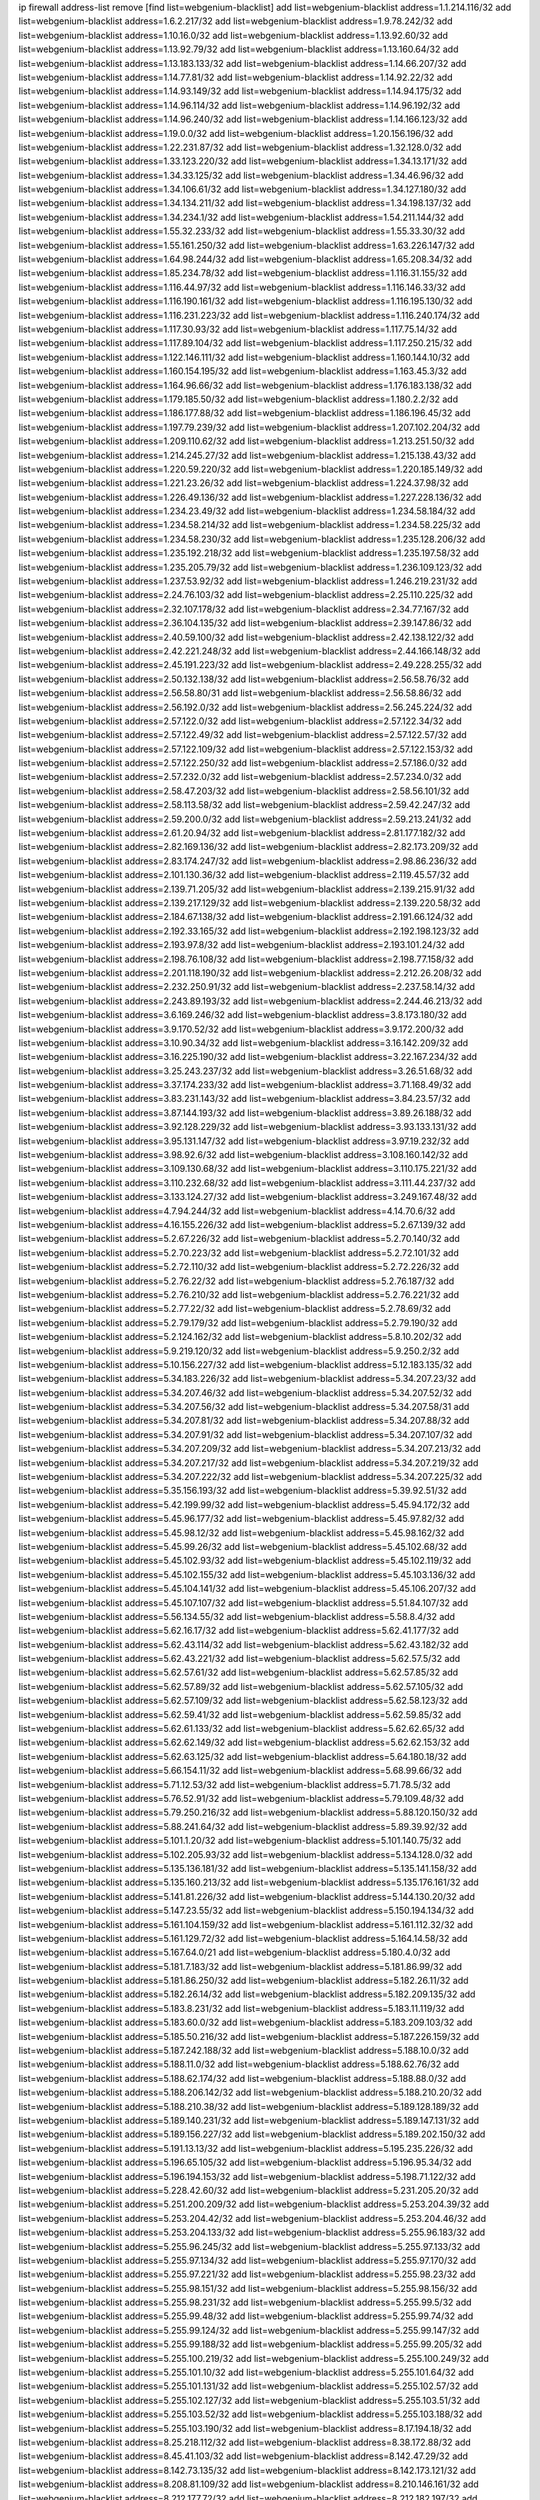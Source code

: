ip firewall address-list
remove [find list=webgenium-blacklist]
add list=webgenium-blacklist address=1.1.214.116/32
add list=webgenium-blacklist address=1.6.2.217/32
add list=webgenium-blacklist address=1.9.78.242/32
add list=webgenium-blacklist address=1.10.16.0/32
add list=webgenium-blacklist address=1.13.92.60/32
add list=webgenium-blacklist address=1.13.92.79/32
add list=webgenium-blacklist address=1.13.160.64/32
add list=webgenium-blacklist address=1.13.183.133/32
add list=webgenium-blacklist address=1.14.66.207/32
add list=webgenium-blacklist address=1.14.77.81/32
add list=webgenium-blacklist address=1.14.92.22/32
add list=webgenium-blacklist address=1.14.93.149/32
add list=webgenium-blacklist address=1.14.94.175/32
add list=webgenium-blacklist address=1.14.96.114/32
add list=webgenium-blacklist address=1.14.96.192/32
add list=webgenium-blacklist address=1.14.96.240/32
add list=webgenium-blacklist address=1.14.166.123/32
add list=webgenium-blacklist address=1.19.0.0/32
add list=webgenium-blacklist address=1.20.156.196/32
add list=webgenium-blacklist address=1.22.231.87/32
add list=webgenium-blacklist address=1.32.128.0/32
add list=webgenium-blacklist address=1.33.123.220/32
add list=webgenium-blacklist address=1.34.13.171/32
add list=webgenium-blacklist address=1.34.33.125/32
add list=webgenium-blacklist address=1.34.46.96/32
add list=webgenium-blacklist address=1.34.106.61/32
add list=webgenium-blacklist address=1.34.127.180/32
add list=webgenium-blacklist address=1.34.134.211/32
add list=webgenium-blacklist address=1.34.198.137/32
add list=webgenium-blacklist address=1.34.234.1/32
add list=webgenium-blacklist address=1.54.211.144/32
add list=webgenium-blacklist address=1.55.32.233/32
add list=webgenium-blacklist address=1.55.33.30/32
add list=webgenium-blacklist address=1.55.161.250/32
add list=webgenium-blacklist address=1.63.226.147/32
add list=webgenium-blacklist address=1.64.98.244/32
add list=webgenium-blacklist address=1.65.208.34/32
add list=webgenium-blacklist address=1.85.234.78/32
add list=webgenium-blacklist address=1.116.31.155/32
add list=webgenium-blacklist address=1.116.44.97/32
add list=webgenium-blacklist address=1.116.146.33/32
add list=webgenium-blacklist address=1.116.190.161/32
add list=webgenium-blacklist address=1.116.195.130/32
add list=webgenium-blacklist address=1.116.231.223/32
add list=webgenium-blacklist address=1.116.240.174/32
add list=webgenium-blacklist address=1.117.30.93/32
add list=webgenium-blacklist address=1.117.75.14/32
add list=webgenium-blacklist address=1.117.89.104/32
add list=webgenium-blacklist address=1.117.250.215/32
add list=webgenium-blacklist address=1.122.146.111/32
add list=webgenium-blacklist address=1.160.144.10/32
add list=webgenium-blacklist address=1.160.154.195/32
add list=webgenium-blacklist address=1.163.45.3/32
add list=webgenium-blacklist address=1.164.96.66/32
add list=webgenium-blacklist address=1.176.183.138/32
add list=webgenium-blacklist address=1.179.185.50/32
add list=webgenium-blacklist address=1.180.2.2/32
add list=webgenium-blacklist address=1.186.177.88/32
add list=webgenium-blacklist address=1.186.196.45/32
add list=webgenium-blacklist address=1.197.79.239/32
add list=webgenium-blacklist address=1.207.102.204/32
add list=webgenium-blacklist address=1.209.110.62/32
add list=webgenium-blacklist address=1.213.251.50/32
add list=webgenium-blacklist address=1.214.245.27/32
add list=webgenium-blacklist address=1.215.138.43/32
add list=webgenium-blacklist address=1.220.59.220/32
add list=webgenium-blacklist address=1.220.185.149/32
add list=webgenium-blacklist address=1.221.23.26/32
add list=webgenium-blacklist address=1.224.37.98/32
add list=webgenium-blacklist address=1.226.49.136/32
add list=webgenium-blacklist address=1.227.228.136/32
add list=webgenium-blacklist address=1.234.23.49/32
add list=webgenium-blacklist address=1.234.58.184/32
add list=webgenium-blacklist address=1.234.58.214/32
add list=webgenium-blacklist address=1.234.58.225/32
add list=webgenium-blacklist address=1.234.58.230/32
add list=webgenium-blacklist address=1.235.128.206/32
add list=webgenium-blacklist address=1.235.192.218/32
add list=webgenium-blacklist address=1.235.197.58/32
add list=webgenium-blacklist address=1.235.205.79/32
add list=webgenium-blacklist address=1.236.109.123/32
add list=webgenium-blacklist address=1.237.53.92/32
add list=webgenium-blacklist address=1.246.219.231/32
add list=webgenium-blacklist address=2.24.76.103/32
add list=webgenium-blacklist address=2.25.110.225/32
add list=webgenium-blacklist address=2.32.107.178/32
add list=webgenium-blacklist address=2.34.77.167/32
add list=webgenium-blacklist address=2.36.104.135/32
add list=webgenium-blacklist address=2.39.147.86/32
add list=webgenium-blacklist address=2.40.59.100/32
add list=webgenium-blacklist address=2.42.138.122/32
add list=webgenium-blacklist address=2.42.221.248/32
add list=webgenium-blacklist address=2.44.166.148/32
add list=webgenium-blacklist address=2.45.191.223/32
add list=webgenium-blacklist address=2.49.228.255/32
add list=webgenium-blacklist address=2.50.132.138/32
add list=webgenium-blacklist address=2.56.58.76/32
add list=webgenium-blacklist address=2.56.58.80/31
add list=webgenium-blacklist address=2.56.58.86/32
add list=webgenium-blacklist address=2.56.192.0/32
add list=webgenium-blacklist address=2.56.245.224/32
add list=webgenium-blacklist address=2.57.122.0/32
add list=webgenium-blacklist address=2.57.122.34/32
add list=webgenium-blacklist address=2.57.122.49/32
add list=webgenium-blacklist address=2.57.122.57/32
add list=webgenium-blacklist address=2.57.122.109/32
add list=webgenium-blacklist address=2.57.122.153/32
add list=webgenium-blacklist address=2.57.122.250/32
add list=webgenium-blacklist address=2.57.186.0/32
add list=webgenium-blacklist address=2.57.232.0/32
add list=webgenium-blacklist address=2.57.234.0/32
add list=webgenium-blacklist address=2.58.47.203/32
add list=webgenium-blacklist address=2.58.56.101/32
add list=webgenium-blacklist address=2.58.113.58/32
add list=webgenium-blacklist address=2.59.42.247/32
add list=webgenium-blacklist address=2.59.200.0/32
add list=webgenium-blacklist address=2.59.213.241/32
add list=webgenium-blacklist address=2.61.20.94/32
add list=webgenium-blacklist address=2.81.177.182/32
add list=webgenium-blacklist address=2.82.169.136/32
add list=webgenium-blacklist address=2.82.173.209/32
add list=webgenium-blacklist address=2.83.174.247/32
add list=webgenium-blacklist address=2.98.86.236/32
add list=webgenium-blacklist address=2.101.130.36/32
add list=webgenium-blacklist address=2.119.45.57/32
add list=webgenium-blacklist address=2.139.71.205/32
add list=webgenium-blacklist address=2.139.215.91/32
add list=webgenium-blacklist address=2.139.217.129/32
add list=webgenium-blacklist address=2.139.220.58/32
add list=webgenium-blacklist address=2.184.67.138/32
add list=webgenium-blacklist address=2.191.66.124/32
add list=webgenium-blacklist address=2.192.33.165/32
add list=webgenium-blacklist address=2.192.198.123/32
add list=webgenium-blacklist address=2.193.97.8/32
add list=webgenium-blacklist address=2.193.101.24/32
add list=webgenium-blacklist address=2.198.76.108/32
add list=webgenium-blacklist address=2.198.77.158/32
add list=webgenium-blacklist address=2.201.118.190/32
add list=webgenium-blacklist address=2.212.26.208/32
add list=webgenium-blacklist address=2.232.250.91/32
add list=webgenium-blacklist address=2.237.58.14/32
add list=webgenium-blacklist address=2.243.89.193/32
add list=webgenium-blacklist address=2.244.46.213/32
add list=webgenium-blacklist address=3.6.169.246/32
add list=webgenium-blacklist address=3.8.173.180/32
add list=webgenium-blacklist address=3.9.170.52/32
add list=webgenium-blacklist address=3.9.172.200/32
add list=webgenium-blacklist address=3.10.90.34/32
add list=webgenium-blacklist address=3.16.142.209/32
add list=webgenium-blacklist address=3.16.225.190/32
add list=webgenium-blacklist address=3.22.167.234/32
add list=webgenium-blacklist address=3.25.243.237/32
add list=webgenium-blacklist address=3.26.51.68/32
add list=webgenium-blacklist address=3.37.174.233/32
add list=webgenium-blacklist address=3.71.168.49/32
add list=webgenium-blacklist address=3.83.231.143/32
add list=webgenium-blacklist address=3.84.23.57/32
add list=webgenium-blacklist address=3.87.144.193/32
add list=webgenium-blacklist address=3.89.26.188/32
add list=webgenium-blacklist address=3.92.128.229/32
add list=webgenium-blacklist address=3.93.133.131/32
add list=webgenium-blacklist address=3.95.131.147/32
add list=webgenium-blacklist address=3.97.19.232/32
add list=webgenium-blacklist address=3.98.92.6/32
add list=webgenium-blacklist address=3.108.160.142/32
add list=webgenium-blacklist address=3.109.130.68/32
add list=webgenium-blacklist address=3.110.175.221/32
add list=webgenium-blacklist address=3.110.232.68/32
add list=webgenium-blacklist address=3.111.44.237/32
add list=webgenium-blacklist address=3.133.124.27/32
add list=webgenium-blacklist address=3.249.167.48/32
add list=webgenium-blacklist address=4.7.94.244/32
add list=webgenium-blacklist address=4.14.70.6/32
add list=webgenium-blacklist address=4.16.155.226/32
add list=webgenium-blacklist address=5.2.67.139/32
add list=webgenium-blacklist address=5.2.67.226/32
add list=webgenium-blacklist address=5.2.70.140/32
add list=webgenium-blacklist address=5.2.70.223/32
add list=webgenium-blacklist address=5.2.72.101/32
add list=webgenium-blacklist address=5.2.72.110/32
add list=webgenium-blacklist address=5.2.72.226/32
add list=webgenium-blacklist address=5.2.76.22/32
add list=webgenium-blacklist address=5.2.76.187/32
add list=webgenium-blacklist address=5.2.76.210/32
add list=webgenium-blacklist address=5.2.76.221/32
add list=webgenium-blacklist address=5.2.77.22/32
add list=webgenium-blacklist address=5.2.78.69/32
add list=webgenium-blacklist address=5.2.79.179/32
add list=webgenium-blacklist address=5.2.79.190/32
add list=webgenium-blacklist address=5.2.124.162/32
add list=webgenium-blacklist address=5.8.10.202/32
add list=webgenium-blacklist address=5.9.219.120/32
add list=webgenium-blacklist address=5.9.250.2/32
add list=webgenium-blacklist address=5.10.156.227/32
add list=webgenium-blacklist address=5.12.183.135/32
add list=webgenium-blacklist address=5.34.183.226/32
add list=webgenium-blacklist address=5.34.207.23/32
add list=webgenium-blacklist address=5.34.207.46/32
add list=webgenium-blacklist address=5.34.207.52/32
add list=webgenium-blacklist address=5.34.207.56/32
add list=webgenium-blacklist address=5.34.207.58/31
add list=webgenium-blacklist address=5.34.207.81/32
add list=webgenium-blacklist address=5.34.207.88/32
add list=webgenium-blacklist address=5.34.207.91/32
add list=webgenium-blacklist address=5.34.207.107/32
add list=webgenium-blacklist address=5.34.207.209/32
add list=webgenium-blacklist address=5.34.207.213/32
add list=webgenium-blacklist address=5.34.207.217/32
add list=webgenium-blacklist address=5.34.207.219/32
add list=webgenium-blacklist address=5.34.207.222/32
add list=webgenium-blacklist address=5.34.207.225/32
add list=webgenium-blacklist address=5.35.156.193/32
add list=webgenium-blacklist address=5.39.92.51/32
add list=webgenium-blacklist address=5.42.199.99/32
add list=webgenium-blacklist address=5.45.94.172/32
add list=webgenium-blacklist address=5.45.96.177/32
add list=webgenium-blacklist address=5.45.97.82/32
add list=webgenium-blacklist address=5.45.98.12/32
add list=webgenium-blacklist address=5.45.98.162/32
add list=webgenium-blacklist address=5.45.99.26/32
add list=webgenium-blacklist address=5.45.102.68/32
add list=webgenium-blacklist address=5.45.102.93/32
add list=webgenium-blacklist address=5.45.102.119/32
add list=webgenium-blacklist address=5.45.102.155/32
add list=webgenium-blacklist address=5.45.103.136/32
add list=webgenium-blacklist address=5.45.104.141/32
add list=webgenium-blacklist address=5.45.106.207/32
add list=webgenium-blacklist address=5.45.107.107/32
add list=webgenium-blacklist address=5.51.84.107/32
add list=webgenium-blacklist address=5.56.134.55/32
add list=webgenium-blacklist address=5.58.8.4/32
add list=webgenium-blacklist address=5.62.16.17/32
add list=webgenium-blacklist address=5.62.41.177/32
add list=webgenium-blacklist address=5.62.43.114/32
add list=webgenium-blacklist address=5.62.43.182/32
add list=webgenium-blacklist address=5.62.43.221/32
add list=webgenium-blacklist address=5.62.57.5/32
add list=webgenium-blacklist address=5.62.57.61/32
add list=webgenium-blacklist address=5.62.57.85/32
add list=webgenium-blacklist address=5.62.57.89/32
add list=webgenium-blacklist address=5.62.57.105/32
add list=webgenium-blacklist address=5.62.57.109/32
add list=webgenium-blacklist address=5.62.58.123/32
add list=webgenium-blacklist address=5.62.59.41/32
add list=webgenium-blacklist address=5.62.59.85/32
add list=webgenium-blacklist address=5.62.61.133/32
add list=webgenium-blacklist address=5.62.62.65/32
add list=webgenium-blacklist address=5.62.62.149/32
add list=webgenium-blacklist address=5.62.62.153/32
add list=webgenium-blacklist address=5.62.63.125/32
add list=webgenium-blacklist address=5.64.180.18/32
add list=webgenium-blacklist address=5.66.154.11/32
add list=webgenium-blacklist address=5.68.99.66/32
add list=webgenium-blacklist address=5.71.12.53/32
add list=webgenium-blacklist address=5.71.78.5/32
add list=webgenium-blacklist address=5.76.52.91/32
add list=webgenium-blacklist address=5.79.109.48/32
add list=webgenium-blacklist address=5.79.250.216/32
add list=webgenium-blacklist address=5.88.120.150/32
add list=webgenium-blacklist address=5.88.241.64/32
add list=webgenium-blacklist address=5.89.39.92/32
add list=webgenium-blacklist address=5.101.1.20/32
add list=webgenium-blacklist address=5.101.140.75/32
add list=webgenium-blacklist address=5.102.205.93/32
add list=webgenium-blacklist address=5.134.128.0/32
add list=webgenium-blacklist address=5.135.136.181/32
add list=webgenium-blacklist address=5.135.141.158/32
add list=webgenium-blacklist address=5.135.160.213/32
add list=webgenium-blacklist address=5.135.176.161/32
add list=webgenium-blacklist address=5.141.81.226/32
add list=webgenium-blacklist address=5.144.130.20/32
add list=webgenium-blacklist address=5.147.23.55/32
add list=webgenium-blacklist address=5.150.194.134/32
add list=webgenium-blacklist address=5.161.104.159/32
add list=webgenium-blacklist address=5.161.112.32/32
add list=webgenium-blacklist address=5.161.129.72/32
add list=webgenium-blacklist address=5.164.14.58/32
add list=webgenium-blacklist address=5.167.64.0/21
add list=webgenium-blacklist address=5.180.4.0/32
add list=webgenium-blacklist address=5.181.7.183/32
add list=webgenium-blacklist address=5.181.86.99/32
add list=webgenium-blacklist address=5.181.86.250/32
add list=webgenium-blacklist address=5.182.26.11/32
add list=webgenium-blacklist address=5.182.26.14/32
add list=webgenium-blacklist address=5.182.209.135/32
add list=webgenium-blacklist address=5.183.8.231/32
add list=webgenium-blacklist address=5.183.11.119/32
add list=webgenium-blacklist address=5.183.60.0/32
add list=webgenium-blacklist address=5.183.209.103/32
add list=webgenium-blacklist address=5.185.50.216/32
add list=webgenium-blacklist address=5.187.226.159/32
add list=webgenium-blacklist address=5.187.242.188/32
add list=webgenium-blacklist address=5.188.10.0/32
add list=webgenium-blacklist address=5.188.11.0/32
add list=webgenium-blacklist address=5.188.62.76/32
add list=webgenium-blacklist address=5.188.62.174/32
add list=webgenium-blacklist address=5.188.88.0/32
add list=webgenium-blacklist address=5.188.206.142/32
add list=webgenium-blacklist address=5.188.210.20/32
add list=webgenium-blacklist address=5.188.210.38/32
add list=webgenium-blacklist address=5.189.128.189/32
add list=webgenium-blacklist address=5.189.140.231/32
add list=webgenium-blacklist address=5.189.147.131/32
add list=webgenium-blacklist address=5.189.156.227/32
add list=webgenium-blacklist address=5.189.202.150/32
add list=webgenium-blacklist address=5.191.13.13/32
add list=webgenium-blacklist address=5.195.235.226/32
add list=webgenium-blacklist address=5.196.65.105/32
add list=webgenium-blacklist address=5.196.95.34/32
add list=webgenium-blacklist address=5.196.194.153/32
add list=webgenium-blacklist address=5.198.71.122/32
add list=webgenium-blacklist address=5.228.42.60/32
add list=webgenium-blacklist address=5.231.205.20/32
add list=webgenium-blacklist address=5.251.200.209/32
add list=webgenium-blacklist address=5.253.204.39/32
add list=webgenium-blacklist address=5.253.204.42/32
add list=webgenium-blacklist address=5.253.204.46/32
add list=webgenium-blacklist address=5.253.204.133/32
add list=webgenium-blacklist address=5.255.96.183/32
add list=webgenium-blacklist address=5.255.96.245/32
add list=webgenium-blacklist address=5.255.97.133/32
add list=webgenium-blacklist address=5.255.97.134/32
add list=webgenium-blacklist address=5.255.97.170/32
add list=webgenium-blacklist address=5.255.97.221/32
add list=webgenium-blacklist address=5.255.98.23/32
add list=webgenium-blacklist address=5.255.98.151/32
add list=webgenium-blacklist address=5.255.98.156/32
add list=webgenium-blacklist address=5.255.98.231/32
add list=webgenium-blacklist address=5.255.99.5/32
add list=webgenium-blacklist address=5.255.99.48/32
add list=webgenium-blacklist address=5.255.99.74/32
add list=webgenium-blacklist address=5.255.99.124/32
add list=webgenium-blacklist address=5.255.99.147/32
add list=webgenium-blacklist address=5.255.99.188/32
add list=webgenium-blacklist address=5.255.99.205/32
add list=webgenium-blacklist address=5.255.100.219/32
add list=webgenium-blacklist address=5.255.100.249/32
add list=webgenium-blacklist address=5.255.101.10/32
add list=webgenium-blacklist address=5.255.101.64/32
add list=webgenium-blacklist address=5.255.101.131/32
add list=webgenium-blacklist address=5.255.102.57/32
add list=webgenium-blacklist address=5.255.102.127/32
add list=webgenium-blacklist address=5.255.103.51/32
add list=webgenium-blacklist address=5.255.103.52/32
add list=webgenium-blacklist address=5.255.103.188/32
add list=webgenium-blacklist address=5.255.103.190/32
add list=webgenium-blacklist address=8.17.194.18/32
add list=webgenium-blacklist address=8.25.218.112/32
add list=webgenium-blacklist address=8.38.172.88/32
add list=webgenium-blacklist address=8.45.41.103/32
add list=webgenium-blacklist address=8.142.47.29/32
add list=webgenium-blacklist address=8.142.73.135/32
add list=webgenium-blacklist address=8.142.173.121/32
add list=webgenium-blacklist address=8.208.81.109/32
add list=webgenium-blacklist address=8.210.146.161/32
add list=webgenium-blacklist address=8.212.177.72/32
add list=webgenium-blacklist address=8.212.182.197/32
add list=webgenium-blacklist address=8.213.17.251/32
add list=webgenium-blacklist address=8.213.25.212/32
add list=webgenium-blacklist address=8.213.129.130/32
add list=webgenium-blacklist address=8.214.87.57/32
add list=webgenium-blacklist address=8.215.36.214/32
add list=webgenium-blacklist address=8.215.37.21/32
add list=webgenium-blacklist address=8.215.39.71/32
add list=webgenium-blacklist address=8.215.45.9/32
add list=webgenium-blacklist address=8.215.71.59/32
add list=webgenium-blacklist address=8.215.79.13/32
add list=webgenium-blacklist address=8.218.49.112/32
add list=webgenium-blacklist address=8.219.91.123/32
add list=webgenium-blacklist address=8.219.122.150/32
add list=webgenium-blacklist address=8.219.128.110/32
add list=webgenium-blacklist address=8.242.22.186/32
add list=webgenium-blacklist address=12.6.69.157/32
add list=webgenium-blacklist address=12.27.17.187/32
add list=webgenium-blacklist address=12.29.205.28/32
add list=webgenium-blacklist address=12.88.204.226/32
add list=webgenium-blacklist address=12.94.8.194/32
add list=webgenium-blacklist address=12.105.144.162/32
add list=webgenium-blacklist address=12.164.21.218/32
add list=webgenium-blacklist address=12.173.254.230/32
add list=webgenium-blacklist address=12.188.54.30/32
add list=webgenium-blacklist address=12.191.116.182/32
add list=webgenium-blacklist address=12.198.168.219/32
add list=webgenium-blacklist address=12.203.79.242/32
add list=webgenium-blacklist address=12.206.27.250/32
add list=webgenium-blacklist address=12.208.95.114/32
add list=webgenium-blacklist address=12.208.106.58/32
add list=webgenium-blacklist address=12.221.245.42/32
add list=webgenium-blacklist address=12.238.55.163/32
add list=webgenium-blacklist address=12.239.172.116/32
add list=webgenium-blacklist address=12.251.130.22/32
add list=webgenium-blacklist address=13.40.99.12/32
add list=webgenium-blacklist address=13.40.148.15/32
add list=webgenium-blacklist address=13.50.43.32/32
add list=webgenium-blacklist address=13.65.16.18/32
add list=webgenium-blacklist address=13.65.188.214/32
add list=webgenium-blacklist address=13.66.131.233/32
add list=webgenium-blacklist address=13.66.154.230/32
add list=webgenium-blacklist address=13.67.221.136/32
add list=webgenium-blacklist address=13.69.78.176/32
add list=webgenium-blacklist address=13.70.39.68/32
add list=webgenium-blacklist address=13.71.46.226/32
add list=webgenium-blacklist address=13.71.64.164/32
add list=webgenium-blacklist address=13.72.86.172/32
add list=webgenium-blacklist address=13.72.228.119/32
add list=webgenium-blacklist address=13.74.46.65/32
add list=webgenium-blacklist address=13.76.6.58/32
add list=webgenium-blacklist address=13.76.100.48/32
add list=webgenium-blacklist address=13.76.164.123/32
add list=webgenium-blacklist address=13.77.174.169/32
add list=webgenium-blacklist address=13.79.122.130/32
add list=webgenium-blacklist address=13.80.7.122/32
add list=webgenium-blacklist address=13.81.219.90/32
add list=webgenium-blacklist address=13.81.254.185/32
add list=webgenium-blacklist address=13.82.169.153/32
add list=webgenium-blacklist address=13.82.195.178/32
add list=webgenium-blacklist address=13.83.41.0/32
add list=webgenium-blacklist address=13.87.87.223/32
add list=webgenium-blacklist address=13.87.204.143/32
add list=webgenium-blacklist address=13.92.58.29/32
add list=webgenium-blacklist address=13.92.232.23/32
add list=webgenium-blacklist address=13.94.189.202/32
add list=webgenium-blacklist address=13.114.188.174/32
add list=webgenium-blacklist address=13.126.114.83/32
add list=webgenium-blacklist address=13.126.192.104/32
add list=webgenium-blacklist address=13.211.100.213/32
add list=webgenium-blacklist address=13.233.2.207/32
add list=webgenium-blacklist address=13.233.71.188/32
add list=webgenium-blacklist address=13.234.68.121/32
add list=webgenium-blacklist address=13.235.203.220/32
add list=webgenium-blacklist address=14.3.3.119/32
add list=webgenium-blacklist address=14.5.12.34/32
add list=webgenium-blacklist address=14.5.175.163/32
add list=webgenium-blacklist address=14.5.175.195/32
add list=webgenium-blacklist address=14.6.16.137/32
add list=webgenium-blacklist address=14.18.68.250/32
add list=webgenium-blacklist address=14.18.116.10/32
add list=webgenium-blacklist address=14.29.173.223/32
add list=webgenium-blacklist address=14.29.178.230/32
add list=webgenium-blacklist address=14.29.178.243/32
add list=webgenium-blacklist address=14.29.200.186/32
add list=webgenium-blacklist address=14.29.211.220/32
add list=webgenium-blacklist address=14.29.217.108/32
add list=webgenium-blacklist address=14.29.222.175/32
add list=webgenium-blacklist address=14.29.230.110/32
add list=webgenium-blacklist address=14.29.235.225/32
add list=webgenium-blacklist address=14.29.237.242/32
add list=webgenium-blacklist address=14.29.238.115/32
add list=webgenium-blacklist address=14.29.238.135/32
add list=webgenium-blacklist address=14.29.240.225/32
add list=webgenium-blacklist address=14.29.243.4/32
add list=webgenium-blacklist address=14.32.0.111/32
add list=webgenium-blacklist address=14.34.16.142/32
add list=webgenium-blacklist address=14.39.23.47/32
add list=webgenium-blacklist address=14.39.41.39/32
add list=webgenium-blacklist address=14.40.76.101/32
add list=webgenium-blacklist address=14.42.43.11/32
add list=webgenium-blacklist address=14.50.9.68/32
add list=webgenium-blacklist address=14.50.131.36/32
add list=webgenium-blacklist address=14.52.56.147/32
add list=webgenium-blacklist address=14.57.88.82/32
add list=webgenium-blacklist address=14.63.59.146/32
add list=webgenium-blacklist address=14.63.162.98/32
add list=webgenium-blacklist address=14.63.164.59/32
add list=webgenium-blacklist address=14.63.203.207/32
add list=webgenium-blacklist address=14.63.212.60/32
add list=webgenium-blacklist address=14.63.213.72/32
add list=webgenium-blacklist address=14.63.219.105/32
add list=webgenium-blacklist address=14.97.69.254/32
add list=webgenium-blacklist address=14.97.88.182/32
add list=webgenium-blacklist address=14.97.93.66/32
add list=webgenium-blacklist address=14.97.109.202/32
add list=webgenium-blacklist address=14.97.235.91/32
add list=webgenium-blacklist address=14.98.54.222/32
add list=webgenium-blacklist address=14.99.4.82/32
add list=webgenium-blacklist address=14.99.68.90/32
add list=webgenium-blacklist address=14.99.176.210/32
add list=webgenium-blacklist address=14.102.74.99/32
add list=webgenium-blacklist address=14.102.123.130/32
add list=webgenium-blacklist address=14.102.154.66/32
add list=webgenium-blacklist address=14.115.28.193/32
add list=webgenium-blacklist address=14.116.155.166/32
add list=webgenium-blacklist address=14.116.189.222/32
add list=webgenium-blacklist address=14.116.199.176/32
add list=webgenium-blacklist address=14.116.206.243/32
add list=webgenium-blacklist address=14.116.207.31/32
add list=webgenium-blacklist address=14.116.219.104/32
add list=webgenium-blacklist address=14.116.220.93/32
add list=webgenium-blacklist address=14.116.222.132/32
add list=webgenium-blacklist address=14.116.255.152/32
add list=webgenium-blacklist address=14.136.49.186/32
add list=webgenium-blacklist address=14.139.245.195/32
add list=webgenium-blacklist address=14.140.95.157/32
add list=webgenium-blacklist address=14.143.13.194/32
add list=webgenium-blacklist address=14.143.137.18/32
add list=webgenium-blacklist address=14.143.150.66/32
add list=webgenium-blacklist address=14.143.150.68/32
add list=webgenium-blacklist address=14.152.78.73/32
add list=webgenium-blacklist address=14.161.12.119/32
add list=webgenium-blacklist address=14.161.20.182/32
add list=webgenium-blacklist address=14.161.27.163/32
add list=webgenium-blacklist address=14.161.29.188/32
add list=webgenium-blacklist address=14.161.48.144/32
add list=webgenium-blacklist address=14.161.50.104/32
add list=webgenium-blacklist address=14.161.50.120/32
add list=webgenium-blacklist address=14.169.96.45/32
add list=webgenium-blacklist address=14.169.133.248/32
add list=webgenium-blacklist address=14.169.223.146/32
add list=webgenium-blacklist address=14.170.154.13/32
add list=webgenium-blacklist address=14.176.231.113/32
add list=webgenium-blacklist address=14.177.221.247/32
add list=webgenium-blacklist address=14.178.138.69/32
add list=webgenium-blacklist address=14.186.7.254/32
add list=webgenium-blacklist address=14.186.16.179/32
add list=webgenium-blacklist address=14.186.134.58/32
add list=webgenium-blacklist address=14.186.140.151/32
add list=webgenium-blacklist address=14.187.22.189/32
add list=webgenium-blacklist address=14.187.73.75/32
add list=webgenium-blacklist address=14.187.92.28/32
add list=webgenium-blacklist address=14.187.98.113/32
add list=webgenium-blacklist address=14.187.115.16/32
add list=webgenium-blacklist address=14.191.239.116/32
add list=webgenium-blacklist address=14.199.107.35/32
add list=webgenium-blacklist address=14.199.168.24/32
add list=webgenium-blacklist address=14.202.37.226/32
add list=webgenium-blacklist address=14.204.145.108/32
add list=webgenium-blacklist address=14.204.179.56/32
add list=webgenium-blacklist address=14.207.164.23/32
add list=webgenium-blacklist address=14.213.136.185/32
add list=webgenium-blacklist address=14.215.44.31/32
add list=webgenium-blacklist address=14.215.45.79/32
add list=webgenium-blacklist address=14.215.46.116/32
add list=webgenium-blacklist address=14.215.48.114/32
add list=webgenium-blacklist address=14.224.160.150/32
add list=webgenium-blacklist address=14.224.169.32/32
add list=webgenium-blacklist address=14.225.7.42/32
add list=webgenium-blacklist address=14.225.198.182/32
add list=webgenium-blacklist address=14.225.204.52/32
add list=webgenium-blacklist address=14.225.253.43/32
add list=webgenium-blacklist address=14.225.255.14/32
add list=webgenium-blacklist address=14.225.255.86/32
add list=webgenium-blacklist address=14.225.255.98/32
add list=webgenium-blacklist address=14.225.255.101/32
add list=webgenium-blacklist address=14.226.253.98/32
add list=webgenium-blacklist address=14.228.193.13/32
add list=webgenium-blacklist address=14.231.21.164/32
add list=webgenium-blacklist address=14.232.191.23/32
add list=webgenium-blacklist address=14.232.243.150/31
add list=webgenium-blacklist address=14.237.64.140/32
add list=webgenium-blacklist address=14.241.71.41/32
add list=webgenium-blacklist address=14.241.75.17/32
add list=webgenium-blacklist address=14.241.75.24/32
add list=webgenium-blacklist address=14.241.100.188/32
add list=webgenium-blacklist address=14.241.131.109/32
add list=webgenium-blacklist address=14.241.225.27/32
add list=webgenium-blacklist address=14.241.233.205/32
add list=webgenium-blacklist address=14.248.73.232/32
add list=webgenium-blacklist address=14.248.80.107/32
add list=webgenium-blacklist address=14.250.175.130/32
add list=webgenium-blacklist address=14.251.194.76/32
add list=webgenium-blacklist address=14.253.46.149/32
add list=webgenium-blacklist address=15.206.70.12/32
add list=webgenium-blacklist address=15.206.120.88/32
add list=webgenium-blacklist address=15.206.130.25/32
add list=webgenium-blacklist address=15.206.251.226/32
add list=webgenium-blacklist address=15.222.219.63/32
add list=webgenium-blacklist address=15.235.10.33/32
add list=webgenium-blacklist address=15.235.65.14/32
add list=webgenium-blacklist address=15.235.167.144/32
add list=webgenium-blacklist address=16.162.48.207/32
add list=webgenium-blacklist address=18.133.222.96/32
add list=webgenium-blacklist address=18.134.164.212/32
add list=webgenium-blacklist address=18.142.225.228/32
add list=webgenium-blacklist address=18.143.77.110/32
add list=webgenium-blacklist address=18.166.62.81/32
add list=webgenium-blacklist address=18.179.40.248/32
add list=webgenium-blacklist address=18.183.213.228/32
add list=webgenium-blacklist address=18.197.31.133/32
add list=webgenium-blacklist address=18.202.0.130/32
add list=webgenium-blacklist address=18.218.32.43/32
add list=webgenium-blacklist address=18.236.249.210/32
add list=webgenium-blacklist address=20.0.12.236/32
add list=webgenium-blacklist address=20.0.24.45/32
add list=webgenium-blacklist address=20.0.104.137/32
add list=webgenium-blacklist address=20.1.159.188/32
add list=webgenium-blacklist address=20.2.209.55/32
add list=webgenium-blacklist address=20.14.73.245/32
add list=webgenium-blacklist address=20.22.236.78/32
add list=webgenium-blacklist address=20.24.21.5/32
add list=webgenium-blacklist address=20.24.97.202/32
add list=webgenium-blacklist address=20.24.99.203/32
add list=webgenium-blacklist address=20.24.102.65/32
add list=webgenium-blacklist address=20.24.142.63/32
add list=webgenium-blacklist address=20.24.153.42/32
add list=webgenium-blacklist address=20.24.198.103/32
add list=webgenium-blacklist address=20.24.225.207/32
add list=webgenium-blacklist address=20.25.38.254/32
add list=webgenium-blacklist address=20.25.140.77/32
add list=webgenium-blacklist address=20.25.179.105/32
add list=webgenium-blacklist address=20.27.34.22/32
add list=webgenium-blacklist address=20.28.146.237/32
add list=webgenium-blacklist address=20.28.184.96/32
add list=webgenium-blacklist address=20.36.182.53/32
add list=webgenium-blacklist address=20.39.216.60/32
add list=webgenium-blacklist address=20.39.241.10/32
add list=webgenium-blacklist address=20.39.248.10/32
add list=webgenium-blacklist address=20.40.73.192/32
add list=webgenium-blacklist address=20.41.75.59/32
add list=webgenium-blacklist address=20.41.115.30/32
add list=webgenium-blacklist address=20.41.119.14/32
add list=webgenium-blacklist address=20.41.119.26/32
add list=webgenium-blacklist address=20.44.152.59/32
add list=webgenium-blacklist address=20.44.179.83/32
add list=webgenium-blacklist address=20.49.201.49/32
add list=webgenium-blacklist address=20.52.232.156/32
add list=webgenium-blacklist address=20.54.73.159/32
add list=webgenium-blacklist address=20.57.32.29/32
add list=webgenium-blacklist address=20.58.60.157/32
add list=webgenium-blacklist address=20.65.91.101/32
add list=webgenium-blacklist address=20.67.242.255/32
add list=webgenium-blacklist address=20.70.152.170/32
add list=webgenium-blacklist address=20.70.190.159/32
add list=webgenium-blacklist address=20.73.130.32/32
add list=webgenium-blacklist address=20.74.238.4/32
add list=webgenium-blacklist address=20.74.243.73/32
add list=webgenium-blacklist address=20.82.144.206/32
add list=webgenium-blacklist address=20.83.209.255/32
add list=webgenium-blacklist address=20.84.118.251/32
add list=webgenium-blacklist address=20.86.48.28/32
add list=webgenium-blacklist address=20.86.163.43/32
add list=webgenium-blacklist address=20.87.73.140/32
add list=webgenium-blacklist address=20.89.23.233/32
add list=webgenium-blacklist address=20.89.40.134/32
add list=webgenium-blacklist address=20.89.42.176/32
add list=webgenium-blacklist address=20.89.48.208/32
add list=webgenium-blacklist address=20.91.212.97/32
add list=webgenium-blacklist address=20.91.213.148/32
add list=webgenium-blacklist address=20.91.214.19/32
add list=webgenium-blacklist address=20.91.217.143/32
add list=webgenium-blacklist address=20.91.219.70/32
add list=webgenium-blacklist address=20.91.221.248/32
add list=webgenium-blacklist address=20.92.94.177/32
add list=webgenium-blacklist address=20.92.106.247/32
add list=webgenium-blacklist address=20.92.162.191/32
add list=webgenium-blacklist address=20.93.163.173/32
add list=webgenium-blacklist address=20.93.203.168/32
add list=webgenium-blacklist address=20.94.74.40/32
add list=webgenium-blacklist address=20.94.83.11/32
add list=webgenium-blacklist address=20.101.71.221/32
add list=webgenium-blacklist address=20.102.27.117/32
add list=webgenium-blacklist address=20.102.96.189/32
add list=webgenium-blacklist address=20.103.252.86/32
add list=webgenium-blacklist address=20.104.91.36/32
add list=webgenium-blacklist address=20.104.231.16/32
add list=webgenium-blacklist address=20.106.57.189/32
add list=webgenium-blacklist address=20.106.153.251/32
add list=webgenium-blacklist address=20.106.201.189/32
add list=webgenium-blacklist address=20.108.242.107/32
add list=webgenium-blacklist address=20.109.3.204/32
add list=webgenium-blacklist address=20.110.102.255/32
add list=webgenium-blacklist address=20.110.157.68/32
add list=webgenium-blacklist address=20.111.49.179/32
add list=webgenium-blacklist address=20.111.56.217/32
add list=webgenium-blacklist address=20.111.61.109/32
add list=webgenium-blacklist address=20.111.62.241/32
add list=webgenium-blacklist address=20.113.87.82/32
add list=webgenium-blacklist address=20.114.196.60/32
add list=webgenium-blacklist address=20.116.107.255/32
add list=webgenium-blacklist address=20.119.44.75/32
add list=webgenium-blacklist address=20.119.88.131/32
add list=webgenium-blacklist address=20.119.99.2/32
add list=webgenium-blacklist address=20.119.162.227/32
add list=webgenium-blacklist address=20.119.165.74/32
add list=webgenium-blacklist address=20.120.4.10/32
add list=webgenium-blacklist address=20.120.216.120/32
add list=webgenium-blacklist address=20.121.136.141/32
add list=webgenium-blacklist address=20.121.139.73/32
add list=webgenium-blacklist address=20.121.195.243/32
add list=webgenium-blacklist address=20.121.216.173/32
add list=webgenium-blacklist address=20.122.16.119/32
add list=webgenium-blacklist address=20.122.67.76/32
add list=webgenium-blacklist address=20.123.5.89/32
add list=webgenium-blacklist address=20.123.38.55/32
add list=webgenium-blacklist address=20.123.96.64/32
add list=webgenium-blacklist address=20.124.33.2/32
add list=webgenium-blacklist address=20.125.112.59/32
add list=webgenium-blacklist address=20.125.118.243/32
add list=webgenium-blacklist address=20.126.8.45/32
add list=webgenium-blacklist address=20.126.126.43/32
add list=webgenium-blacklist address=20.163.92.250/32
add list=webgenium-blacklist address=20.187.78.220/32
add list=webgenium-blacklist address=20.187.88.167/32
add list=webgenium-blacklist address=20.187.89.102/32
add list=webgenium-blacklist address=20.187.91.200/32
add list=webgenium-blacklist address=20.187.102.91/32
add list=webgenium-blacklist address=20.187.114.187/32
add list=webgenium-blacklist address=20.187.119.239/32
add list=webgenium-blacklist address=20.188.89.81/32
add list=webgenium-blacklist address=20.193.137.220/32
add list=webgenium-blacklist address=20.193.247.177/32
add list=webgenium-blacklist address=20.194.60.135/32
add list=webgenium-blacklist address=20.194.105.28/32
add list=webgenium-blacklist address=20.195.167.40/32
add list=webgenium-blacklist address=20.195.197.86/32
add list=webgenium-blacklist address=20.196.218.41/32
add list=webgenium-blacklist address=20.197.25.223/32
add list=webgenium-blacklist address=20.197.190.244/32
add list=webgenium-blacklist address=20.198.66.189/32
add list=webgenium-blacklist address=20.198.89.220/32
add list=webgenium-blacklist address=20.198.178.75/32
add list=webgenium-blacklist address=20.199.109.10/32
add list=webgenium-blacklist address=20.199.122.63/32
add list=webgenium-blacklist address=20.200.223.155/32
add list=webgenium-blacklist address=20.201.117.103/32
add list=webgenium-blacklist address=20.201.120.5/32
add list=webgenium-blacklist address=20.201.127.117/32
add list=webgenium-blacklist address=20.203.122.200/32
add list=webgenium-blacklist address=20.203.129.14/32
add list=webgenium-blacklist address=20.203.195.40/32
add list=webgenium-blacklist address=20.204.106.198/32
add list=webgenium-blacklist address=20.204.120.32/32
add list=webgenium-blacklist address=20.204.136.93/32
add list=webgenium-blacklist address=20.205.8.169/32
add list=webgenium-blacklist address=20.205.9.164/32
add list=webgenium-blacklist address=20.205.37.204/32
add list=webgenium-blacklist address=20.205.105.30/32
add list=webgenium-blacklist address=20.205.108.208/32
add list=webgenium-blacklist address=20.206.200.28/32
add list=webgenium-blacklist address=20.207.80.198/32
add list=webgenium-blacklist address=20.210.53.189/32
add list=webgenium-blacklist address=20.210.121.134/32
add list=webgenium-blacklist address=20.210.218.75/32
add list=webgenium-blacklist address=20.211.153.41/32
add list=webgenium-blacklist address=20.212.61.4/32
add list=webgenium-blacklist address=20.213.86.207/32
add list=webgenium-blacklist address=20.213.166.150/32
add list=webgenium-blacklist address=20.213.235.244/32
add list=webgenium-blacklist address=20.214.205.109/32
add list=webgenium-blacklist address=20.214.229.88/32
add list=webgenium-blacklist address=20.214.229.250/32
add list=webgenium-blacklist address=20.214.244.148/32
add list=webgenium-blacklist address=20.214.246.133/32
add list=webgenium-blacklist address=20.216.45.206/32
add list=webgenium-blacklist address=20.216.133.88/32
add list=webgenium-blacklist address=20.216.191.150/32
add list=webgenium-blacklist address=20.219.196.147/32
add list=webgenium-blacklist address=20.219.217.110/32
add list=webgenium-blacklist address=20.222.15.136/32
add list=webgenium-blacklist address=20.222.37.128/32
add list=webgenium-blacklist address=20.222.211.234/32
add list=webgenium-blacklist address=20.223.193.242/32
add list=webgenium-blacklist address=20.225.162.205/32
add list=webgenium-blacklist address=20.225.177.157/32
add list=webgenium-blacklist address=20.226.0.4/32
add list=webgenium-blacklist address=20.226.1.248/32
add list=webgenium-blacklist address=20.226.8.82/32
add list=webgenium-blacklist address=20.226.17.151/32
add list=webgenium-blacklist address=20.226.41.238/32
add list=webgenium-blacklist address=20.226.49.60/32
add list=webgenium-blacklist address=20.226.49.141/32
add list=webgenium-blacklist address=20.226.55.17/32
add list=webgenium-blacklist address=20.226.56.20/32
add list=webgenium-blacklist address=20.226.73.171/32
add list=webgenium-blacklist address=20.226.73.177/32
add list=webgenium-blacklist address=20.226.83.231/32
add list=webgenium-blacklist address=20.226.99.13/32
add list=webgenium-blacklist address=20.226.104.69/32
add list=webgenium-blacklist address=20.226.111.70/32
add list=webgenium-blacklist address=20.226.112.139/32
add list=webgenium-blacklist address=20.228.140.23/32
add list=webgenium-blacklist address=20.228.150.123/32
add list=webgenium-blacklist address=20.228.182.192/32
add list=webgenium-blacklist address=20.228.201.118/32
add list=webgenium-blacklist address=20.228.209.161/32
add list=webgenium-blacklist address=20.229.79.224/32
add list=webgenium-blacklist address=20.230.118.99/32
add list=webgenium-blacklist address=20.230.177.106/32
add list=webgenium-blacklist address=20.232.30.249/32
add list=webgenium-blacklist address=20.232.164.33/32
add list=webgenium-blacklist address=20.232.177.254/32
add list=webgenium-blacklist address=20.233.3.219/32
add list=webgenium-blacklist address=20.234.185.132/32
add list=webgenium-blacklist address=20.235.0.187/32
add list=webgenium-blacklist address=20.235.65.232/32
add list=webgenium-blacklist address=20.235.67.161/32
add list=webgenium-blacklist address=20.236.51.125/32
add list=webgenium-blacklist address=20.237.251.163/32
add list=webgenium-blacklist address=20.238.50.62/32
add list=webgenium-blacklist address=20.238.51.35/32
add list=webgenium-blacklist address=20.239.25.191/32
add list=webgenium-blacklist address=20.239.48.51/32
add list=webgenium-blacklist address=20.239.57.79/32
add list=webgenium-blacklist address=20.239.67.42/32
add list=webgenium-blacklist address=20.239.69.124/32
add list=webgenium-blacklist address=20.239.84.200/32
add list=webgenium-blacklist address=20.239.95.160/32
add list=webgenium-blacklist address=20.239.157.39/32
add list=webgenium-blacklist address=20.239.159.112/32
add list=webgenium-blacklist address=20.239.159.255/32
add list=webgenium-blacklist address=20.239.163.184/32
add list=webgenium-blacklist address=20.239.177.189/32
add list=webgenium-blacklist address=20.239.184.180/32
add list=webgenium-blacklist address=20.239.186.130/32
add list=webgenium-blacklist address=20.239.188.141/32
add list=webgenium-blacklist address=20.239.196.17/32
add list=webgenium-blacklist address=20.239.198.169/32
add list=webgenium-blacklist address=20.243.58.222/32
add list=webgenium-blacklist address=20.243.63.176/32
add list=webgenium-blacklist address=20.246.0.32/32
add list=webgenium-blacklist address=20.247.118.124/32
add list=webgenium-blacklist address=20.247.118.231/32
add list=webgenium-blacklist address=20.248.182.85/32
add list=webgenium-blacklist address=20.248.201.142/32
add list=webgenium-blacklist address=20.249.1.227/32
add list=webgenium-blacklist address=20.249.77.122/32
add list=webgenium-blacklist address=20.249.93.111/32
add list=webgenium-blacklist address=20.254.152.58/32
add list=webgenium-blacklist address=20.255.61.37/32
add list=webgenium-blacklist address=23.19.71.226/32
add list=webgenium-blacklist address=23.19.122.228/32
add list=webgenium-blacklist address=23.19.122.239/32
add list=webgenium-blacklist address=23.25.130.154/32
add list=webgenium-blacklist address=23.28.200.78/32
add list=webgenium-blacklist address=23.82.137.80/32
add list=webgenium-blacklist address=23.83.128.249/32
add list=webgenium-blacklist address=23.83.130.144/32
add list=webgenium-blacklist address=23.83.130.184/32
add list=webgenium-blacklist address=23.83.184.142/32
add list=webgenium-blacklist address=23.83.239.130/32
add list=webgenium-blacklist address=23.88.117.102/32
add list=webgenium-blacklist address=23.88.151.234/32
add list=webgenium-blacklist address=23.90.160.139/32
add list=webgenium-blacklist address=23.90.160.140/32
add list=webgenium-blacklist address=23.90.160.146/32
add list=webgenium-blacklist address=23.90.160.148/32
add list=webgenium-blacklist address=23.90.160.150/32
add list=webgenium-blacklist address=23.94.69.151/32
add list=webgenium-blacklist address=23.94.182.215/32
add list=webgenium-blacklist address=23.94.194.115/32
add list=webgenium-blacklist address=23.94.194.177/32
add list=webgenium-blacklist address=23.94.207.178/32
add list=webgenium-blacklist address=23.95.115.90/32
add list=webgenium-blacklist address=23.95.164.237/32
add list=webgenium-blacklist address=23.96.7.148/32
add list=webgenium-blacklist address=23.96.42.79/32
add list=webgenium-blacklist address=23.96.83.144/32
add list=webgenium-blacklist address=23.97.51.187/32
add list=webgenium-blacklist address=23.97.177.188/32
add list=webgenium-blacklist address=23.99.177.202/32
add list=webgenium-blacklist address=23.100.66.153/32
add list=webgenium-blacklist address=23.101.27.213/32
add list=webgenium-blacklist address=23.101.72.99/32
add list=webgenium-blacklist address=23.101.210.178/32
add list=webgenium-blacklist address=23.102.26.210/32
add list=webgenium-blacklist address=23.105.202.105/32
add list=webgenium-blacklist address=23.105.203.131/32
add list=webgenium-blacklist address=23.105.204.216/32
add list=webgenium-blacklist address=23.105.211.157/32
add list=webgenium-blacklist address=23.105.217.33/32
add list=webgenium-blacklist address=23.106.59.29/32
add list=webgenium-blacklist address=23.106.122.112/32
add list=webgenium-blacklist address=23.106.157.202/32
add list=webgenium-blacklist address=23.108.51.26/32
add list=webgenium-blacklist address=23.111.102.139/32
add list=webgenium-blacklist address=23.111.102.140/31
add list=webgenium-blacklist address=23.111.102.178/32
add list=webgenium-blacklist address=23.116.111.106/32
add list=webgenium-blacklist address=23.123.36.147/32
add list=webgenium-blacklist address=23.123.122.170/32
add list=webgenium-blacklist address=23.124.121.5/32
add list=webgenium-blacklist address=23.128.248.10/31
add list=webgenium-blacklist address=23.128.248.12/30
add list=webgenium-blacklist address=23.128.248.16/28
add list=webgenium-blacklist address=23.128.248.32/27
add list=webgenium-blacklist address=23.128.248.64/28
add list=webgenium-blacklist address=23.128.248.80/29
add list=webgenium-blacklist address=23.128.248.200/30
add list=webgenium-blacklist address=23.128.248.204/32
add list=webgenium-blacklist address=23.128.248.206/31
add list=webgenium-blacklist address=23.128.248.208/28
add list=webgenium-blacklist address=23.128.248.224/30
add list=webgenium-blacklist address=23.128.248.228/31
add list=webgenium-blacklist address=23.128.248.230/32
add list=webgenium-blacklist address=23.129.64.130/31
add list=webgenium-blacklist address=23.129.64.132/30
add list=webgenium-blacklist address=23.129.64.136/29
add list=webgenium-blacklist address=23.129.64.144/30
add list=webgenium-blacklist address=23.129.64.148/31
add list=webgenium-blacklist address=23.129.64.250/32
add list=webgenium-blacklist address=23.133.8.3/32
add list=webgenium-blacklist address=23.142.224.120/32
add list=webgenium-blacklist address=23.154.177.2/31
add list=webgenium-blacklist address=23.154.177.4/30
add list=webgenium-blacklist address=23.154.177.8/30
add list=webgenium-blacklist address=23.154.177.18/31
add list=webgenium-blacklist address=23.154.177.20/31
add list=webgenium-blacklist address=23.160.193.100/32
add list=webgenium-blacklist address=23.175.32.11/32
add list=webgenium-blacklist address=23.175.48.58/32
add list=webgenium-blacklist address=23.175.192.134/32
add list=webgenium-blacklist address=23.183.192.232/32
add list=webgenium-blacklist address=23.184.48.9/32
add list=webgenium-blacklist address=23.184.48.72/32
add list=webgenium-blacklist address=23.184.48.143/32
add list=webgenium-blacklist address=23.184.48.148/32
add list=webgenium-blacklist address=23.184.48.209/32
add list=webgenium-blacklist address=23.184.48.238/32
add list=webgenium-blacklist address=23.224.46.7/32
add list=webgenium-blacklist address=23.224.102.147/32
add list=webgenium-blacklist address=23.224.121.241/32
add list=webgenium-blacklist address=23.224.186.7/32
add list=webgenium-blacklist address=23.224.186.75/32
add list=webgenium-blacklist address=23.224.186.183/32
add list=webgenium-blacklist address=23.224.230.158/32
add list=webgenium-blacklist address=23.225.154.202/32
add list=webgenium-blacklist address=23.225.163.212/32
add list=webgenium-blacklist address=23.225.191.6/32
add list=webgenium-blacklist address=23.226.141.234/32
add list=webgenium-blacklist address=23.229.5.66/32
add list=webgenium-blacklist address=23.235.194.38/32
add list=webgenium-blacklist address=23.235.216.192/32
add list=webgenium-blacklist address=23.239.29.159/32
add list=webgenium-blacklist address=23.242.250.75/32
add list=webgenium-blacklist address=23.247.33.61/32
add list=webgenium-blacklist address=24.7.229.201/32
add list=webgenium-blacklist address=24.10.211.111/32
add list=webgenium-blacklist address=24.35.196.185/32
add list=webgenium-blacklist address=24.42.218.75/32
add list=webgenium-blacklist address=24.51.226.170/32
add list=webgenium-blacklist address=24.54.153.4/32
add list=webgenium-blacklist address=24.62.135.19/32
add list=webgenium-blacklist address=24.77.24.75/32
add list=webgenium-blacklist address=24.90.80.234/32
add list=webgenium-blacklist address=24.91.110.40/32
add list=webgenium-blacklist address=24.92.177.65/32
add list=webgenium-blacklist address=24.94.15.241/32
add list=webgenium-blacklist address=24.97.253.246/32
add list=webgenium-blacklist address=24.112.33.93/32
add list=webgenium-blacklist address=24.125.255.44/32
add list=webgenium-blacklist address=24.128.201.33/32
add list=webgenium-blacklist address=24.130.89.182/32
add list=webgenium-blacklist address=24.135.158.128/32
add list=webgenium-blacklist address=24.137.16.0/32
add list=webgenium-blacklist address=24.142.183.126/32
add list=webgenium-blacklist address=24.143.121.93/32
add list=webgenium-blacklist address=24.143.127.197/32
add list=webgenium-blacklist address=24.143.127.228/32
add list=webgenium-blacklist address=24.150.14.160/32
add list=webgenium-blacklist address=24.152.36.28/32
add list=webgenium-blacklist address=24.153.38.50/32
add list=webgenium-blacklist address=24.163.26.219/32
add list=webgenium-blacklist address=24.170.208.0/32
add list=webgenium-blacklist address=24.172.172.2/32
add list=webgenium-blacklist address=24.180.25.204/32
add list=webgenium-blacklist address=24.182.52.19/32
add list=webgenium-blacklist address=24.188.213.50/32
add list=webgenium-blacklist address=24.190.235.226/32
add list=webgenium-blacklist address=24.194.231.208/32
add list=webgenium-blacklist address=24.197.53.234/32
add list=webgenium-blacklist address=24.205.52.239/32
add list=webgenium-blacklist address=24.208.157.3/32
add list=webgenium-blacklist address=24.218.231.49/32
add list=webgenium-blacklist address=24.224.178.158/32
add list=webgenium-blacklist address=24.227.164.158/32
add list=webgenium-blacklist address=24.229.18.42/32
add list=webgenium-blacklist address=24.229.67.86/32
add list=webgenium-blacklist address=24.231.18.179/32
add list=webgenium-blacklist address=24.233.0.0/32
add list=webgenium-blacklist address=24.233.26.82/32
add list=webgenium-blacklist address=24.236.0.0/32
add list=webgenium-blacklist address=24.241.126.89/32
add list=webgenium-blacklist address=24.244.92.44/32
add list=webgenium-blacklist address=24.244.92.84/32
add list=webgenium-blacklist address=24.251.22.29/32
add list=webgenium-blacklist address=27.0.12.29/32
add list=webgenium-blacklist address=27.1.253.142/32
add list=webgenium-blacklist address=27.3.0.83/32
add list=webgenium-blacklist address=27.8.199.231/32
add list=webgenium-blacklist address=27.20.36.97/32
add list=webgenium-blacklist address=27.20.67.78/32
add list=webgenium-blacklist address=27.32.244.73/32
add list=webgenium-blacklist address=27.34.255.51/32
add list=webgenium-blacklist address=27.35.48.248/32
add list=webgenium-blacklist address=27.35.80.234/32
add list=webgenium-blacklist address=27.43.206.35/32
add list=webgenium-blacklist address=27.50.30.244/32
add list=webgenium-blacklist address=27.50.54.88/32
add list=webgenium-blacklist address=27.54.93.70/32
add list=webgenium-blacklist address=27.65.254.232/32
add list=webgenium-blacklist address=27.71.226.143/32
add list=webgenium-blacklist address=27.71.228.32/32
add list=webgenium-blacklist address=27.71.230.6/32
add list=webgenium-blacklist address=27.71.232.95/32
add list=webgenium-blacklist address=27.71.238.138/32
add list=webgenium-blacklist address=27.71.238.208/32
add list=webgenium-blacklist address=27.72.41.16/32
add list=webgenium-blacklist address=27.72.41.161/32
add list=webgenium-blacklist address=27.72.41.165/32
add list=webgenium-blacklist address=27.72.41.166/32
add list=webgenium-blacklist address=27.72.41.172/32
add list=webgenium-blacklist address=27.72.41.212/32
add list=webgenium-blacklist address=27.72.46.25/32
add list=webgenium-blacklist address=27.72.46.90/32
add list=webgenium-blacklist address=27.72.47.160/32
add list=webgenium-blacklist address=27.72.47.194/32
add list=webgenium-blacklist address=27.72.47.204/32
add list=webgenium-blacklist address=27.72.47.206/32
add list=webgenium-blacklist address=27.72.81.194/32
add list=webgenium-blacklist address=27.72.91.110/32
add list=webgenium-blacklist address=27.72.155.133/32
add list=webgenium-blacklist address=27.72.228.84/32
add list=webgenium-blacklist address=27.74.254.115/32
add list=webgenium-blacklist address=27.76.6.8/32
add list=webgenium-blacklist address=27.78.66.175/32
add list=webgenium-blacklist address=27.106.4.6/32
add list=webgenium-blacklist address=27.111.44.196/32
add list=webgenium-blacklist address=27.112.32.0/32
add list=webgenium-blacklist address=27.112.79.221/32
add list=webgenium-blacklist address=27.113.2.209/32
add list=webgenium-blacklist address=27.113.33.52/32
add list=webgenium-blacklist address=27.115.50.114/32
add list=webgenium-blacklist address=27.115.97.106/32
add list=webgenium-blacklist address=27.115.124.70/32
add list=webgenium-blacklist address=27.118.16.220/32
add list=webgenium-blacklist address=27.118.22.221/32
add list=webgenium-blacklist address=27.122.58.184/32
add list=webgenium-blacklist address=27.123.220.59/32
add list=webgenium-blacklist address=27.124.5.110/32
add list=webgenium-blacklist address=27.124.5.117/32
add list=webgenium-blacklist address=27.124.5.126/32
add list=webgenium-blacklist address=27.124.6.187/32
add list=webgenium-blacklist address=27.124.32.150/32
add list=webgenium-blacklist address=27.124.32.155/32
add list=webgenium-blacklist address=27.124.32.185/32
add list=webgenium-blacklist address=27.124.38.77/32
add list=webgenium-blacklist address=27.126.160.0/32
add list=webgenium-blacklist address=27.128.181.229/32
add list=webgenium-blacklist address=27.145.3.216/32
add list=webgenium-blacklist address=27.146.0.0/32
add list=webgenium-blacklist address=27.147.132.227/32
add list=webgenium-blacklist address=27.147.184.46/32
add list=webgenium-blacklist address=27.147.191.244/32
add list=webgenium-blacklist address=27.147.235.138/32
add list=webgenium-blacklist address=27.189.115.251/32
add list=webgenium-blacklist address=27.191.72.158/32
add list=webgenium-blacklist address=27.191.152.98/32
add list=webgenium-blacklist address=27.198.46.94/32
add list=webgenium-blacklist address=27.204.6.252/32
add list=webgenium-blacklist address=27.223.91.178/32
add list=webgenium-blacklist address=27.230.131.107/32
add list=webgenium-blacklist address=27.254.32.1/32
add list=webgenium-blacklist address=27.254.46.67/32
add list=webgenium-blacklist address=27.254.121.166/32
add list=webgenium-blacklist address=27.254.137.144/32
add list=webgenium-blacklist address=27.254.149.199/32
add list=webgenium-blacklist address=27.254.159.123/32
add list=webgenium-blacklist address=27.255.75.198/32
add list=webgenium-blacklist address=31.3.152.100/32
add list=webgenium-blacklist address=31.4.201.2/32
add list=webgenium-blacklist address=31.10.152.70/32
add list=webgenium-blacklist address=31.11.183.202/32
add list=webgenium-blacklist address=31.14.65.0/32
add list=webgenium-blacklist address=31.14.75.36/32
add list=webgenium-blacklist address=31.24.148.37/32
add list=webgenium-blacklist address=31.24.159.204/32
add list=webgenium-blacklist address=31.27.35.138/32
add list=webgenium-blacklist address=31.39.214.106/32
add list=webgenium-blacklist address=31.42.176.161/32
add list=webgenium-blacklist address=31.42.177.60/32
add list=webgenium-blacklist address=31.43.191.0/32
add list=webgenium-blacklist address=31.43.191.142/32
add list=webgenium-blacklist address=31.47.192.98/32
add list=webgenium-blacklist address=31.111.107.71/32
add list=webgenium-blacklist address=31.133.0.182/32
add list=webgenium-blacklist address=31.154.185.118/32
add list=webgenium-blacklist address=31.156.249.32/32
add list=webgenium-blacklist address=31.169.121.20/32
add list=webgenium-blacklist address=31.169.121.25/32
add list=webgenium-blacklist address=31.171.152.132/32
add list=webgenium-blacklist address=31.172.67.60/32
add list=webgenium-blacklist address=31.173.168.107/32
add list=webgenium-blacklist address=31.184.242.14/32
add list=webgenium-blacklist address=31.184.253.252/32
add list=webgenium-blacklist address=31.186.48.216/32
add list=webgenium-blacklist address=31.190.209.76/32
add list=webgenium-blacklist address=31.192.111.224/32
add list=webgenium-blacklist address=31.194.129.34/32
add list=webgenium-blacklist address=31.198.27.98/32
add list=webgenium-blacklist address=31.200.222.205/32
add list=webgenium-blacklist address=31.202.97.15/32
add list=webgenium-blacklist address=31.207.48.110/32
add list=webgenium-blacklist address=31.208.62.233/32
add list=webgenium-blacklist address=31.209.49.18/32
add list=webgenium-blacklist address=31.210.20.0/32
add list=webgenium-blacklist address=31.210.22.187/32
add list=webgenium-blacklist address=31.210.22.190/32
add list=webgenium-blacklist address=31.211.201.16/32
add list=webgenium-blacklist address=31.216.62.146/32
add list=webgenium-blacklist address=31.220.17.31/32
add list=webgenium-blacklist address=31.220.109.47/32
add list=webgenium-blacklist address=32.132.100.10/32
add list=webgenium-blacklist address=32.132.106.218/32
add list=webgenium-blacklist address=32.212.128.24/32
add list=webgenium-blacklist address=34.64.123.238/32
add list=webgenium-blacklist address=34.64.215.4/32
add list=webgenium-blacklist address=34.64.218.102/32
add list=webgenium-blacklist address=34.64.224.143/32
add list=webgenium-blacklist address=34.65.192.75/32
add list=webgenium-blacklist address=34.65.234.0/32
add list=webgenium-blacklist address=34.67.126.85/32
add list=webgenium-blacklist address=34.69.109.132/32
add list=webgenium-blacklist address=34.69.148.77/32
add list=webgenium-blacklist address=34.70.38.122/32
add list=webgenium-blacklist address=34.75.26.147/32
add list=webgenium-blacklist address=34.75.65.218/32
add list=webgenium-blacklist address=34.76.96.55/32
add list=webgenium-blacklist address=34.76.158.233/32
add list=webgenium-blacklist address=34.77.125.33/32
add list=webgenium-blacklist address=34.78.6.216/32
add list=webgenium-blacklist address=34.79.22.100/32
add list=webgenium-blacklist address=34.80.217.216/32
add list=webgenium-blacklist address=34.81.69.1/32
add list=webgenium-blacklist address=34.85.223.201/32
add list=webgenium-blacklist address=34.87.101.136/32
add list=webgenium-blacklist address=34.89.123.20/32
add list=webgenium-blacklist address=34.90.69.51/32
add list=webgenium-blacklist address=34.91.0.68/32
add list=webgenium-blacklist address=34.92.18.55/32
add list=webgenium-blacklist address=34.92.176.182/32
add list=webgenium-blacklist address=34.93.196.224/32
add list=webgenium-blacklist address=34.93.204.90/32
add list=webgenium-blacklist address=34.94.63.92/32
add list=webgenium-blacklist address=34.94.209.101/32
add list=webgenium-blacklist address=34.94.217.132/32
add list=webgenium-blacklist address=34.94.249.155/32
add list=webgenium-blacklist address=34.100.234.1/32
add list=webgenium-blacklist address=34.100.239.202/32
add list=webgenium-blacklist address=34.101.115.42/32
add list=webgenium-blacklist address=34.101.147.203/32
add list=webgenium-blacklist address=34.101.150.10/32
add list=webgenium-blacklist address=34.102.92.24/32
add list=webgenium-blacklist address=34.105.17.129/32
add list=webgenium-blacklist address=34.106.23.204/32
add list=webgenium-blacklist address=34.106.37.156/32
add list=webgenium-blacklist address=34.106.236.167/32
add list=webgenium-blacklist address=34.116.113.83/32
add list=webgenium-blacklist address=34.123.232.145/32
add list=webgenium-blacklist address=34.125.5.204/32
add list=webgenium-blacklist address=34.125.56.18/32
add list=webgenium-blacklist address=34.125.65.192/32
add list=webgenium-blacklist address=34.125.67.226/32
add list=webgenium-blacklist address=34.125.244.211/32
add list=webgenium-blacklist address=34.125.251.189/32
add list=webgenium-blacklist address=34.125.255.196/32
add list=webgenium-blacklist address=34.126.71.110/32
add list=webgenium-blacklist address=34.127.0.243/32
add list=webgenium-blacklist address=34.127.72.134/32
add list=webgenium-blacklist address=34.133.218.250/32
add list=webgenium-blacklist address=34.134.161.50/32
add list=webgenium-blacklist address=34.135.32.238/32
add list=webgenium-blacklist address=34.136.119.109/32
add list=webgenium-blacklist address=34.140.248.32/32
add list=webgenium-blacklist address=34.145.74.137/32
add list=webgenium-blacklist address=34.151.215.28/32
add list=webgenium-blacklist address=34.152.29.154/32
add list=webgenium-blacklist address=34.152.49.127/32
add list=webgenium-blacklist address=34.174.108.177/32
add list=webgenium-blacklist address=34.176.60.172/32
add list=webgenium-blacklist address=34.176.75.177/32
add list=webgenium-blacklist address=34.176.100.137/32
add list=webgenium-blacklist address=34.207.145.215/32
add list=webgenium-blacklist address=34.213.0.213/32
add list=webgenium-blacklist address=34.217.108.255/32
add list=webgenium-blacklist address=34.219.45.98/32
add list=webgenium-blacklist address=34.219.103.211/32
add list=webgenium-blacklist address=34.219.230.158/32
add list=webgenium-blacklist address=34.224.93.123/32
add list=webgenium-blacklist address=34.234.236.208/32
add list=webgenium-blacklist address=35.76.109.92/32
add list=webgenium-blacklist address=35.78.233.148/32
add list=webgenium-blacklist address=35.86.116.141/32
add list=webgenium-blacklist address=35.88.141.98/32
add list=webgenium-blacklist address=35.89.98.203/32
add list=webgenium-blacklist address=35.90.170.178/32
add list=webgenium-blacklist address=35.132.252.41/32
add list=webgenium-blacklist address=35.134.9.239/32
add list=webgenium-blacklist address=35.134.216.139/32
add list=webgenium-blacklist address=35.139.30.48/32
add list=webgenium-blacklist address=35.154.104.187/32
add list=webgenium-blacklist address=35.164.104.67/32
add list=webgenium-blacklist address=35.177.19.206/32
add list=webgenium-blacklist address=35.180.185.22/32
add list=webgenium-blacklist address=35.184.62.5/32
add list=webgenium-blacklist address=35.184.106.141/32
add list=webgenium-blacklist address=35.186.145.141/32
add list=webgenium-blacklist address=35.187.58.136/32
add list=webgenium-blacklist address=35.193.62.161/32
add list=webgenium-blacklist address=35.193.120.198/32
add list=webgenium-blacklist address=35.193.197.89/32
add list=webgenium-blacklist address=35.194.196.236/32
add list=webgenium-blacklist address=35.194.233.240/32
add list=webgenium-blacklist address=35.195.93.98/32
add list=webgenium-blacklist address=35.198.25.12/32
add list=webgenium-blacklist address=35.199.73.100/32
add list=webgenium-blacklist address=35.199.93.228/32
add list=webgenium-blacklist address=35.199.95.142/32
add list=webgenium-blacklist address=35.199.97.42/32
add list=webgenium-blacklist address=35.199.98.242/32
add list=webgenium-blacklist address=35.199.146.114/32
add list=webgenium-blacklist address=35.200.7.37/32
add list=webgenium-blacklist address=35.200.238.163/32
add list=webgenium-blacklist address=35.202.200.207/32
add list=webgenium-blacklist address=35.202.241.36/32
add list=webgenium-blacklist address=35.203.81.114/32
add list=webgenium-blacklist address=35.205.118.1/32
add list=webgenium-blacklist address=35.209.160.244/32
add list=webgenium-blacklist address=35.210.132.198/32
add list=webgenium-blacklist address=35.213.170.208/32
add list=webgenium-blacklist address=35.216.73.53/32
add list=webgenium-blacklist address=35.219.62.194/32
add list=webgenium-blacklist address=35.219.98.224/32
add list=webgenium-blacklist address=35.221.82.156/32
add list=webgenium-blacklist address=35.221.143.234/32
add list=webgenium-blacklist address=35.221.173.218/32
add list=webgenium-blacklist address=35.222.227.227/32
add list=webgenium-blacklist address=35.223.246.35/32
add list=webgenium-blacklist address=35.224.2.98/32
add list=webgenium-blacklist address=35.225.22.132/32
add list=webgenium-blacklist address=35.225.82.10/32
add list=webgenium-blacklist address=35.225.199.134/32
add list=webgenium-blacklist address=35.226.126.79/32
add list=webgenium-blacklist address=35.231.64.41/32
add list=webgenium-blacklist address=35.233.62.116/32
add list=webgenium-blacklist address=35.235.119.107/32
add list=webgenium-blacklist address=35.236.14.147/32
add list=webgenium-blacklist address=35.236.148.1/32
add list=webgenium-blacklist address=35.237.244.47/32
add list=webgenium-blacklist address=35.240.137.176/32
add list=webgenium-blacklist address=35.240.204.250/32
add list=webgenium-blacklist address=35.242.175.84/32
add list=webgenium-blacklist address=35.244.25.124/32
add list=webgenium-blacklist address=35.245.171.110/32
add list=webgenium-blacklist address=35.246.83.56/32
add list=webgenium-blacklist address=35.247.184.181/32
add list=webgenium-blacklist address=35.247.220.198/32
add list=webgenium-blacklist address=36.0.8.0/32
add list=webgenium-blacklist address=36.2.178.213/32
add list=webgenium-blacklist address=36.2.219.161/32
add list=webgenium-blacklist address=36.7.153.47/32
add list=webgenium-blacklist address=36.8.242.144/32
add list=webgenium-blacklist address=36.26.226.126/32
add list=webgenium-blacklist address=36.34.74.236/32
add list=webgenium-blacklist address=36.35.151.150/32
add list=webgenium-blacklist address=36.37.48.0/32
add list=webgenium-blacklist address=36.37.201.118/32
add list=webgenium-blacklist address=36.56.102.188/32
add list=webgenium-blacklist address=36.56.144.227/32
add list=webgenium-blacklist address=36.56.191.180/32
add list=webgenium-blacklist address=36.57.70.173/32
add list=webgenium-blacklist address=36.57.71.230/32
add list=webgenium-blacklist address=36.66.102.245/32
add list=webgenium-blacklist address=36.66.151.17/32
add list=webgenium-blacklist address=36.66.188.183/32
add list=webgenium-blacklist address=36.66.243.115/32
add list=webgenium-blacklist address=36.68.118.73/32
add list=webgenium-blacklist address=36.71.171.159/32
add list=webgenium-blacklist address=36.72.212.194/32
add list=webgenium-blacklist address=36.72.213.140/32
add list=webgenium-blacklist address=36.72.214.244/32
add list=webgenium-blacklist address=36.72.215.40/32
add list=webgenium-blacklist address=36.72.228.180/32
add list=webgenium-blacklist address=36.80.48.9/32
add list=webgenium-blacklist address=36.80.242.248/32
add list=webgenium-blacklist address=36.82.106.238/32
add list=webgenium-blacklist address=36.89.238.235/32
add list=webgenium-blacklist address=36.89.246.84/32
add list=webgenium-blacklist address=36.90.1.255/32
add list=webgenium-blacklist address=36.90.12.212/32
add list=webgenium-blacklist address=36.90.98.20/32
add list=webgenium-blacklist address=36.91.27.142/32
add list=webgenium-blacklist address=36.91.92.73/32
add list=webgenium-blacklist address=36.91.119.221/32
add list=webgenium-blacklist address=36.91.166.34/32
add list=webgenium-blacklist address=36.92.1.7/32
add list=webgenium-blacklist address=36.92.104.229/32
add list=webgenium-blacklist address=36.92.143.137/32
add list=webgenium-blacklist address=36.92.166.178/32
add list=webgenium-blacklist address=36.93.7.178/32
add list=webgenium-blacklist address=36.93.44.19/32
add list=webgenium-blacklist address=36.93.56.77/32
add list=webgenium-blacklist address=36.93.65.179/32
add list=webgenium-blacklist address=36.93.142.203/32
add list=webgenium-blacklist address=36.94.95.210/32
add list=webgenium-blacklist address=36.94.142.166/32
add list=webgenium-blacklist address=36.95.55.131/32
add list=webgenium-blacklist address=36.95.128.158/32
add list=webgenium-blacklist address=36.95.244.243/32
add list=webgenium-blacklist address=36.95.244.244/32
add list=webgenium-blacklist address=36.97.144.36/32
add list=webgenium-blacklist address=36.99.136.136/31
add list=webgenium-blacklist address=36.100.105.171/32
add list=webgenium-blacklist address=36.103.240.241/32
add list=webgenium-blacklist address=36.106.141.49/32
add list=webgenium-blacklist address=36.106.159.176/32
add list=webgenium-blacklist address=36.110.58.21/32
add list=webgenium-blacklist address=36.110.228.254/32
add list=webgenium-blacklist address=36.116.0.0/32
add list=webgenium-blacklist address=36.119.0.0/32
add list=webgenium-blacklist address=36.129.3.143/32
add list=webgenium-blacklist address=36.133.68.140/32
add list=webgenium-blacklist address=36.137.6.203/32
add list=webgenium-blacklist address=36.137.6.236/32
add list=webgenium-blacklist address=36.137.6.253/32
add list=webgenium-blacklist address=36.137.157.218/32
add list=webgenium-blacklist address=36.138.74.124/32
add list=webgenium-blacklist address=36.138.178.56/32
add list=webgenium-blacklist address=36.139.29.247/32
add list=webgenium-blacklist address=36.142.176.211/32
add list=webgenium-blacklist address=36.150.60.24/32
add list=webgenium-blacklist address=36.152.131.30/32
add list=webgenium-blacklist address=36.153.118.90/32
add list=webgenium-blacklist address=36.154.45.186/32
add list=webgenium-blacklist address=36.154.248.181/32
add list=webgenium-blacklist address=36.156.145.28/32
add list=webgenium-blacklist address=36.157.128.221/32
add list=webgenium-blacklist address=36.157.136.225/32
add list=webgenium-blacklist address=36.170.93.52/32
add list=webgenium-blacklist address=36.226.93.246/32
add list=webgenium-blacklist address=36.227.166.114/32
add list=webgenium-blacklist address=36.227.173.169/32
add list=webgenium-blacklist address=36.227.210.250/32
add list=webgenium-blacklist address=36.231.64.169/32
add list=webgenium-blacklist address=36.232.109.202/32
add list=webgenium-blacklist address=36.233.205.148/32
add list=webgenium-blacklist address=36.239.235.199/32
add list=webgenium-blacklist address=36.248.12.38/32
add list=webgenium-blacklist address=36.249.162.237/32
add list=webgenium-blacklist address=36.251.93.88/32
add list=webgenium-blacklist address=37.19.123.58/32
add list=webgenium-blacklist address=37.19.205.175/32
add list=webgenium-blacklist address=37.19.211.60/32
add list=webgenium-blacklist address=37.19.221.67/32
add list=webgenium-blacklist address=37.19.223.26/31
add list=webgenium-blacklist address=37.19.223.105/32
add list=webgenium-blacklist address=37.25.54.162/32
add list=webgenium-blacklist address=37.25.84.52/32
add list=webgenium-blacklist address=37.25.86.76/32
add list=webgenium-blacklist address=37.28.170.233/32
add list=webgenium-blacklist address=37.46.115.43/32
add list=webgenium-blacklist address=37.46.128.180/32
add list=webgenium-blacklist address=37.48.120.196/32
add list=webgenium-blacklist address=37.53.82.111/32
add list=webgenium-blacklist address=37.59.112.193/32
add list=webgenium-blacklist address=37.59.225.234/32
add list=webgenium-blacklist address=37.65.4.153/32
add list=webgenium-blacklist address=37.75.131.172/32
add list=webgenium-blacklist address=37.80.191.118/32
add list=webgenium-blacklist address=37.80.205.185/32
add list=webgenium-blacklist address=37.98.196.42/32
add list=webgenium-blacklist address=37.101.67.213/32
add list=webgenium-blacklist address=37.103.151.184/32
add list=webgenium-blacklist address=37.110.25.185/32
add list=webgenium-blacklist address=37.110.147.1/32
add list=webgenium-blacklist address=37.111.131.38/32
add list=webgenium-blacklist address=37.116.206.113/32
add list=webgenium-blacklist address=37.120.132.83/32
add list=webgenium-blacklist address=37.120.132.91/32
add list=webgenium-blacklist address=37.120.155.179/32
add list=webgenium-blacklist address=37.120.160.91/32
add list=webgenium-blacklist address=37.120.160.110/32
add list=webgenium-blacklist address=37.120.165.225/32
add list=webgenium-blacklist address=37.120.165.232/32
add list=webgenium-blacklist address=37.120.185.151/32
add list=webgenium-blacklist address=37.120.185.177/32
add list=webgenium-blacklist address=37.120.187.161/32
add list=webgenium-blacklist address=37.120.190.134/32
add list=webgenium-blacklist address=37.120.204.237/32
add list=webgenium-blacklist address=37.120.207.28/32
add list=webgenium-blacklist address=37.120.210.211/32
add list=webgenium-blacklist address=37.120.210.219/32
add list=webgenium-blacklist address=37.120.213.167/32
add list=webgenium-blacklist address=37.120.217.243/32
add list=webgenium-blacklist address=37.120.218.111/32
add list=webgenium-blacklist address=37.120.218.115/32
add list=webgenium-blacklist address=37.120.233.252/32
add list=webgenium-blacklist address=37.123.163.58/32
add list=webgenium-blacklist address=37.131.2.142/32
add list=webgenium-blacklist address=37.133.202.166/32
add list=webgenium-blacklist address=37.133.217.245/32
add list=webgenium-blacklist address=37.139.1.197/32
add list=webgenium-blacklist address=37.139.4.138/32
add list=webgenium-blacklist address=37.139.15.214/32
add list=webgenium-blacklist address=37.139.129.15/32
add list=webgenium-blacklist address=37.139.129.43/32
add list=webgenium-blacklist address=37.139.129.82/32
add list=webgenium-blacklist address=37.156.64.0/32
add list=webgenium-blacklist address=37.156.146.163/32
add list=webgenium-blacklist address=37.156.173.0/32
add list=webgenium-blacklist address=37.156.216.132/32
add list=webgenium-blacklist address=37.156.216.134/32
add list=webgenium-blacklist address=37.157.226.235/32
add list=webgenium-blacklist address=37.182.79.169/32
add list=webgenium-blacklist address=37.186.127.96/32
add list=webgenium-blacklist address=37.187.7.159/32
add list=webgenium-blacklist address=37.187.96.183/32
add list=webgenium-blacklist address=37.187.132.114/32
add list=webgenium-blacklist address=37.187.146.134/32
add list=webgenium-blacklist address=37.187.154.95/32
add list=webgenium-blacklist address=37.189.62.64/32
add list=webgenium-blacklist address=37.189.160.108/32
add list=webgenium-blacklist address=37.189.251.210/32
add list=webgenium-blacklist address=37.192.24.16/32
add list=webgenium-blacklist address=37.200.99.181/32
add list=webgenium-blacklist address=37.201.182.153/32
add list=webgenium-blacklist address=37.201.195.191/32
add list=webgenium-blacklist address=37.203.224.120/32
add list=webgenium-blacklist address=37.210.197.78/32
add list=webgenium-blacklist address=37.220.36.240/32
add list=webgenium-blacklist address=37.221.207.194/32
add list=webgenium-blacklist address=37.228.70.151/32
add list=webgenium-blacklist address=37.228.89.195/32
add list=webgenium-blacklist address=37.228.129.5/32
add list=webgenium-blacklist address=37.228.129.109/32
add list=webgenium-blacklist address=37.228.129.133/32
add list=webgenium-blacklist address=37.252.254.33/32
add list=webgenium-blacklist address=37.252.255.135/32
add list=webgenium-blacklist address=38.7.207.7/32
add list=webgenium-blacklist address=38.17.48.23/32
add list=webgenium-blacklist address=38.25.8.3/32
add list=webgenium-blacklist address=38.25.19.227/32
add list=webgenium-blacklist address=38.25.239.27/32
add list=webgenium-blacklist address=38.44.77.210/32
add list=webgenium-blacklist address=38.44.83.120/32
add list=webgenium-blacklist address=38.53.147.190/32
add list=webgenium-blacklist address=38.68.135.189/32
add list=webgenium-blacklist address=38.75.137.54/32
add list=webgenium-blacklist address=38.75.137.244/32
add list=webgenium-blacklist address=38.88.127.14/32
add list=webgenium-blacklist address=38.89.156.70/32
add list=webgenium-blacklist address=38.91.101.18/32
add list=webgenium-blacklist address=38.91.101.80/32
add list=webgenium-blacklist address=38.91.101.223/32
add list=webgenium-blacklist address=38.121.43.104/32
add list=webgenium-blacklist address=38.121.77.42/32
add list=webgenium-blacklist address=38.128.66.69/32
add list=webgenium-blacklist address=38.145.168.64/32
add list=webgenium-blacklist address=38.146.5.196/32
add list=webgenium-blacklist address=38.146.57.195/32
add list=webgenium-blacklist address=38.242.143.179/32
add list=webgenium-blacklist address=38.242.156.99/32
add list=webgenium-blacklist address=38.242.156.100/32
add list=webgenium-blacklist address=38.242.212.177/32
add list=webgenium-blacklist address=38.242.237.94/32
add list=webgenium-blacklist address=39.33.119.120/32
add list=webgenium-blacklist address=39.69.6.223/32
add list=webgenium-blacklist address=39.91.166.6/32
add list=webgenium-blacklist address=39.91.166.21/32
add list=webgenium-blacklist address=39.91.166.103/32
add list=webgenium-blacklist address=39.91.166.193/32
add list=webgenium-blacklist address=39.96.26.68/32
add list=webgenium-blacklist address=39.97.180.21/32
add list=webgenium-blacklist address=39.98.207.234/32
add list=webgenium-blacklist address=39.99.145.98/32
add list=webgenium-blacklist address=39.99.237.209/32
add list=webgenium-blacklist address=39.100.111.144/32
add list=webgenium-blacklist address=39.100.123.168/32
add list=webgenium-blacklist address=39.103.139.6/32
add list=webgenium-blacklist address=39.103.169.109/32
add list=webgenium-blacklist address=39.103.205.97/32
add list=webgenium-blacklist address=39.103.217.14/32
add list=webgenium-blacklist address=39.108.148.88/32
add list=webgenium-blacklist address=39.108.224.10/32
add list=webgenium-blacklist address=39.109.113.139/32
add list=webgenium-blacklist address=39.109.115.185/32
add list=webgenium-blacklist address=39.109.115.194/32
add list=webgenium-blacklist address=39.109.116.193/32
add list=webgenium-blacklist address=39.109.127.242/32
add list=webgenium-blacklist address=39.118.192.135/32
add list=webgenium-blacklist address=39.127.142.162/32
add list=webgenium-blacklist address=39.129.9.180/32
add list=webgenium-blacklist address=39.129.54.66/32
add list=webgenium-blacklist address=39.149.12.34/32
add list=webgenium-blacklist address=39.152.44.59/32
add list=webgenium-blacklist address=39.155.166.34/32
add list=webgenium-blacklist address=39.155.198.114/32
add list=webgenium-blacklist address=39.164.62.191/32
add list=webgenium-blacklist address=40.65.137.93/32
add list=webgenium-blacklist address=40.67.137.206/32
add list=webgenium-blacklist address=40.68.196.183/32
add list=webgenium-blacklist address=40.76.98.114/32
add list=webgenium-blacklist address=40.77.111.153/32
add list=webgenium-blacklist address=40.77.127.180/32
add list=webgenium-blacklist address=40.81.244.251/32
add list=webgenium-blacklist address=40.82.150.80/32
add list=webgenium-blacklist address=40.85.90.154/32
add list=webgenium-blacklist address=40.86.47.75/32
add list=webgenium-blacklist address=40.88.35.229/32
add list=webgenium-blacklist address=40.89.190.3/32
add list=webgenium-blacklist address=40.112.53.230/32
add list=webgenium-blacklist address=40.114.69.14/32
add list=webgenium-blacklist address=40.114.71.160/32
add list=webgenium-blacklist address=40.115.18.231/32
add list=webgenium-blacklist address=40.115.187.98/32
add list=webgenium-blacklist address=40.115.212.0/32
add list=webgenium-blacklist address=40.118.190.19/32
add list=webgenium-blacklist address=40.118.226.96/32
add list=webgenium-blacklist address=40.122.237.21/32
add list=webgenium-blacklist address=40.124.168.240/32
add list=webgenium-blacklist address=40.125.64.191/32
add list=webgenium-blacklist address=40.127.173.225/32
add list=webgenium-blacklist address=40.138.168.57/32
add list=webgenium-blacklist address=41.33.13.26/32
add list=webgenium-blacklist address=41.33.229.210/32
add list=webgenium-blacklist address=41.41.38.124/32
add list=webgenium-blacklist address=41.43.88.34/32
add list=webgenium-blacklist address=41.45.112.123/32
add list=webgenium-blacklist address=41.63.0.132/32
add list=webgenium-blacklist address=41.63.0.245/32
add list=webgenium-blacklist address=41.63.9.36/32
add list=webgenium-blacklist address=41.65.149.168/32
add list=webgenium-blacklist address=41.67.48.105/32
add list=webgenium-blacklist address=41.72.0.0/32
add list=webgenium-blacklist address=41.73.105.205/32
add list=webgenium-blacklist address=41.73.252.229/32
add list=webgenium-blacklist address=41.74.131.143/32
add list=webgenium-blacklist address=41.74.133.10/32
add list=webgenium-blacklist address=41.74.134.95/32
add list=webgenium-blacklist address=41.74.142.184/32
add list=webgenium-blacklist address=41.76.175.89/32
add list=webgenium-blacklist address=41.77.11.130/32
add list=webgenium-blacklist address=41.77.137.114/32
add list=webgenium-blacklist address=41.77.138.170/32
add list=webgenium-blacklist address=41.77.186.96/32
add list=webgenium-blacklist address=41.77.188.122/32
add list=webgenium-blacklist address=41.78.76.190/32
add list=webgenium-blacklist address=41.82.45.35/32
add list=webgenium-blacklist address=41.82.208.182/32
add list=webgenium-blacklist address=41.85.161.136/32
add list=webgenium-blacklist address=41.90.65.25/32
add list=webgenium-blacklist address=41.90.185.28/32
add list=webgenium-blacklist address=41.93.32.89/32
add list=webgenium-blacklist address=41.93.32.135/32
add list=webgenium-blacklist address=41.93.33.2/32
add list=webgenium-blacklist address=41.93.49.4/32
add list=webgenium-blacklist address=41.93.82.7/32
add list=webgenium-blacklist address=41.94.150.15/32
add list=webgenium-blacklist address=41.129.106.43/32
add list=webgenium-blacklist address=41.138.54.13/32
add list=webgenium-blacklist address=41.139.211.247/32
add list=webgenium-blacklist address=41.143.80.123/32
add list=webgenium-blacklist address=41.160.238.202/32
add list=webgenium-blacklist address=41.170.13.250/32
add list=webgenium-blacklist address=41.185.26.240/32
add list=webgenium-blacklist address=41.190.32.214/32
add list=webgenium-blacklist address=41.191.116.18/32
add list=webgenium-blacklist address=41.207.252.122/32
add list=webgenium-blacklist address=41.209.87.118/32
add list=webgenium-blacklist address=41.211.100.242/32
add list=webgenium-blacklist address=41.214.134.198/32
add list=webgenium-blacklist address=41.215.50.178/32
add list=webgenium-blacklist address=41.215.140.175/32
add list=webgenium-blacklist address=41.215.209.243/32
add list=webgenium-blacklist address=41.215.215.6/32
add list=webgenium-blacklist address=41.215.219.226/32
add list=webgenium-blacklist address=41.215.241.146/32
add list=webgenium-blacklist address=41.215.242.42/32
add list=webgenium-blacklist address=41.221.186.249/32
add list=webgenium-blacklist address=41.222.248.205/32
add list=webgenium-blacklist address=41.223.142.211/32
add list=webgenium-blacklist address=41.227.27.129/32
add list=webgenium-blacklist address=41.231.85.75/32
add list=webgenium-blacklist address=41.231.85.76/32
add list=webgenium-blacklist address=41.250.111.235/32
add list=webgenium-blacklist address=41.251.8.202/32
add list=webgenium-blacklist address=42.0.32.0/32
add list=webgenium-blacklist address=42.1.128.0/32
add list=webgenium-blacklist address=42.2.201.133/32
add list=webgenium-blacklist address=42.49.148.180/32
add list=webgenium-blacklist address=42.63.18.62/32
add list=webgenium-blacklist address=42.96.0.0/32
add list=webgenium-blacklist address=42.98.233.40/32
add list=webgenium-blacklist address=42.112.17.19/32
add list=webgenium-blacklist address=42.114.109.209/32
add list=webgenium-blacklist address=42.117.5.13/32
add list=webgenium-blacklist address=42.117.9.117/32
add list=webgenium-blacklist address=42.118.85.117/32
add list=webgenium-blacklist address=42.118.242.189/32
add list=webgenium-blacklist address=42.119.111.155/32
add list=webgenium-blacklist address=42.119.228.117/32
add list=webgenium-blacklist address=42.128.0.0/32
add list=webgenium-blacklist address=42.157.194.242/32
add list=webgenium-blacklist address=42.160.0.0/32
add list=webgenium-blacklist address=42.192.1.100/32
add list=webgenium-blacklist address=42.193.17.124/32
add list=webgenium-blacklist address=42.193.21.12/32
add list=webgenium-blacklist address=42.193.21.177/32
add list=webgenium-blacklist address=42.194.139.23/32
add list=webgenium-blacklist address=42.194.147.66/32
add list=webgenium-blacklist address=42.194.150.232/32
add list=webgenium-blacklist address=42.194.173.36/32
add list=webgenium-blacklist address=42.200.11.53/32
add list=webgenium-blacklist address=42.200.11.54/32
add list=webgenium-blacklist address=42.200.66.164/32
add list=webgenium-blacklist address=42.200.70.134/32
add list=webgenium-blacklist address=42.200.72.191/32
add list=webgenium-blacklist address=42.200.75.233/32
add list=webgenium-blacklist address=42.200.78.78/32
add list=webgenium-blacklist address=42.200.80.14/32
add list=webgenium-blacklist address=42.200.81.149/32
add list=webgenium-blacklist address=42.200.109.156/32
add list=webgenium-blacklist address=42.200.146.40/32
add list=webgenium-blacklist address=42.200.149.223/32
add list=webgenium-blacklist address=42.200.181.53/32
add list=webgenium-blacklist address=42.200.201.231/32
add list=webgenium-blacklist address=42.200.203.63/32
add list=webgenium-blacklist address=42.200.247.63/32
add list=webgenium-blacklist address=42.208.0.0/32
add list=webgenium-blacklist address=42.228.7.2/32
add list=webgenium-blacklist address=42.228.54.94/32
add list=webgenium-blacklist address=42.237.179.145/32
add list=webgenium-blacklist address=43.128.7.123/32
add list=webgenium-blacklist address=43.128.80.78/32
add list=webgenium-blacklist address=43.128.80.176/32
add list=webgenium-blacklist address=43.128.162.49/32
add list=webgenium-blacklist address=43.128.165.78/32
add list=webgenium-blacklist address=43.128.169.36/32
add list=webgenium-blacklist address=43.128.170.23/32
add list=webgenium-blacklist address=43.128.171.81/32
add list=webgenium-blacklist address=43.128.201.239/32
add list=webgenium-blacklist address=43.128.217.89/32
add list=webgenium-blacklist address=43.129.74.77/32
add list=webgenium-blacklist address=43.129.77.146/32
add list=webgenium-blacklist address=43.129.95.129/32
add list=webgenium-blacklist address=43.129.97.130/32
add list=webgenium-blacklist address=43.129.206.159/32
add list=webgenium-blacklist address=43.129.211.157/32
add list=webgenium-blacklist address=43.129.219.162/32
add list=webgenium-blacklist address=43.129.222.252/32
add list=webgenium-blacklist address=43.129.224.13/32
add list=webgenium-blacklist address=43.129.230.56/32
add list=webgenium-blacklist address=43.129.233.101/32
add list=webgenium-blacklist address=43.129.233.180/32
add list=webgenium-blacklist address=43.129.237.211/32
add list=webgenium-blacklist address=43.129.241.134/32
add list=webgenium-blacklist address=43.130.3.44/32
add list=webgenium-blacklist address=43.130.45.93/32
add list=webgenium-blacklist address=43.130.45.221/32
add list=webgenium-blacklist address=43.130.227.48/32
add list=webgenium-blacklist address=43.132.117.193/32
add list=webgenium-blacklist address=43.132.121.97/32
add list=webgenium-blacklist address=43.132.181.106/32
add list=webgenium-blacklist address=43.132.183.192/32
add list=webgenium-blacklist address=43.132.193.31/32
add list=webgenium-blacklist address=43.132.200.134/32
add list=webgenium-blacklist address=43.132.238.85/32
add list=webgenium-blacklist address=43.132.247.122/32
add list=webgenium-blacklist address=43.132.253.90/32
add list=webgenium-blacklist address=43.133.2.22/32
add list=webgenium-blacklist address=43.133.34.139/32
add list=webgenium-blacklist address=43.133.160.104/32
add list=webgenium-blacklist address=43.133.163.158/32
add list=webgenium-blacklist address=43.133.166.85/32
add list=webgenium-blacklist address=43.133.166.90/32
add list=webgenium-blacklist address=43.133.166.172/32
add list=webgenium-blacklist address=43.133.167.54/32
add list=webgenium-blacklist address=43.133.179.128/32
add list=webgenium-blacklist address=43.133.189.12/32
add list=webgenium-blacklist address=43.134.28.119/32
add list=webgenium-blacklist address=43.134.28.170/32
add list=webgenium-blacklist address=43.134.45.6/32
add list=webgenium-blacklist address=43.134.49.46/32
add list=webgenium-blacklist address=43.134.56.160/32
add list=webgenium-blacklist address=43.134.116.162/32
add list=webgenium-blacklist address=43.134.170.95/32
add list=webgenium-blacklist address=43.134.171.248/32
add list=webgenium-blacklist address=43.134.174.93/32
add list=webgenium-blacklist address=43.134.174.220/32
add list=webgenium-blacklist address=43.134.175.162/32
add list=webgenium-blacklist address=43.134.175.203/32
add list=webgenium-blacklist address=43.134.175.209/32
add list=webgenium-blacklist address=43.134.176.234/31
add list=webgenium-blacklist address=43.134.178.35/32
add list=webgenium-blacklist address=43.134.178.233/32
add list=webgenium-blacklist address=43.134.180.33/32
add list=webgenium-blacklist address=43.134.180.51/32
add list=webgenium-blacklist address=43.134.180.158/32
add list=webgenium-blacklist address=43.134.180.248/32
add list=webgenium-blacklist address=43.134.181.52/32
add list=webgenium-blacklist address=43.134.183.145/32
add list=webgenium-blacklist address=43.134.184.80/32
add list=webgenium-blacklist address=43.134.185.161/32
add list=webgenium-blacklist address=43.134.185.243/32
add list=webgenium-blacklist address=43.134.185.246/32
add list=webgenium-blacklist address=43.134.186.14/32
add list=webgenium-blacklist address=43.134.186.106/32
add list=webgenium-blacklist address=43.134.186.144/32
add list=webgenium-blacklist address=43.134.187.102/32
add list=webgenium-blacklist address=43.134.188.97/32
add list=webgenium-blacklist address=43.134.189.143/32
add list=webgenium-blacklist address=43.134.191.38/32
add list=webgenium-blacklist address=43.134.193.176/32
add list=webgenium-blacklist address=43.134.199.132/32
add list=webgenium-blacklist address=43.134.226.85/32
add list=webgenium-blacklist address=43.134.226.149/32
add list=webgenium-blacklist address=43.134.226.177/32
add list=webgenium-blacklist address=43.134.226.200/32
add list=webgenium-blacklist address=43.134.226.204/32
add list=webgenium-blacklist address=43.134.226.238/32
add list=webgenium-blacklist address=43.134.226.250/32
add list=webgenium-blacklist address=43.134.228.175/32
add list=webgenium-blacklist address=43.134.230.46/32
add list=webgenium-blacklist address=43.134.233.48/32
add list=webgenium-blacklist address=43.134.233.64/32
add list=webgenium-blacklist address=43.134.233.73/32
add list=webgenium-blacklist address=43.134.234.64/32
add list=webgenium-blacklist address=43.134.234.146/32
add list=webgenium-blacklist address=43.134.234.157/32
add list=webgenium-blacklist address=43.134.234.246/32
add list=webgenium-blacklist address=43.134.235.115/32
add list=webgenium-blacklist address=43.134.235.251/32
add list=webgenium-blacklist address=43.134.236.168/32
add list=webgenium-blacklist address=43.134.238.57/32
add list=webgenium-blacklist address=43.134.240.234/32
add list=webgenium-blacklist address=43.134.241.210/32
add list=webgenium-blacklist address=43.135.1.155/32
add list=webgenium-blacklist address=43.135.5.47/32
add list=webgenium-blacklist address=43.135.47.54/32
add list=webgenium-blacklist address=43.135.47.64/32
add list=webgenium-blacklist address=43.135.47.114/32
add list=webgenium-blacklist address=43.135.47.161/32
add list=webgenium-blacklist address=43.135.47.207/32
add list=webgenium-blacklist address=43.135.72.248/32
add list=webgenium-blacklist address=43.135.74.122/32
add list=webgenium-blacklist address=43.135.86.160/32
add list=webgenium-blacklist address=43.135.115.133/32
add list=webgenium-blacklist address=43.135.122.220/32
add list=webgenium-blacklist address=43.135.125.174/32
add list=webgenium-blacklist address=43.135.159.26/32
add list=webgenium-blacklist address=43.135.160.225/32
add list=webgenium-blacklist address=43.138.50.177/32
add list=webgenium-blacklist address=43.138.56.106/32
add list=webgenium-blacklist address=43.138.66.6/32
add list=webgenium-blacklist address=43.138.89.166/32
add list=webgenium-blacklist address=43.138.117.196/32
add list=webgenium-blacklist address=43.138.199.133/32
add list=webgenium-blacklist address=43.138.211.29/32
add list=webgenium-blacklist address=43.142.12.120/32
add list=webgenium-blacklist address=43.142.83.236/32
add list=webgenium-blacklist address=43.142.110.41/32
add list=webgenium-blacklist address=43.142.111.47/32
add list=webgenium-blacklist address=43.142.155.196/32
add list=webgenium-blacklist address=43.152.199.85/32
add list=webgenium-blacklist address=43.152.218.92/32
add list=webgenium-blacklist address=43.153.0.189/32
add list=webgenium-blacklist address=43.153.5.168/32
add list=webgenium-blacklist address=43.153.7.40/32
add list=webgenium-blacklist address=43.153.14.18/32
add list=webgenium-blacklist address=43.153.16.152/32
add list=webgenium-blacklist address=43.153.16.196/32
add list=webgenium-blacklist address=43.153.19.95/32
add list=webgenium-blacklist address=43.153.20.24/32
add list=webgenium-blacklist address=43.153.24.185/32
add list=webgenium-blacklist address=43.153.25.167/32
add list=webgenium-blacklist address=43.153.28.103/32
add list=webgenium-blacklist address=43.153.31.40/32
add list=webgenium-blacklist address=43.153.56.10/32
add list=webgenium-blacklist address=43.153.56.141/32
add list=webgenium-blacklist address=43.153.62.135/32
add list=webgenium-blacklist address=43.153.69.65/32
add list=webgenium-blacklist address=43.153.69.160/32
add list=webgenium-blacklist address=43.153.70.63/32
add list=webgenium-blacklist address=43.153.100.221/32
add list=webgenium-blacklist address=43.153.100.223/32
add list=webgenium-blacklist address=43.153.109.204/32
add list=webgenium-blacklist address=43.154.1.138/32
add list=webgenium-blacklist address=43.154.5.246/32
add list=webgenium-blacklist address=43.154.8.185/32
add list=webgenium-blacklist address=43.154.13.15/32
add list=webgenium-blacklist address=43.154.17.218/32
add list=webgenium-blacklist address=43.154.20.100/32
add list=webgenium-blacklist address=43.154.21.227/32
add list=webgenium-blacklist address=43.154.23.11/32
add list=webgenium-blacklist address=43.154.24.114/32
add list=webgenium-blacklist address=43.154.25.155/32
add list=webgenium-blacklist address=43.154.29.105/32
add list=webgenium-blacklist address=43.154.30.39/32
add list=webgenium-blacklist address=43.154.33.49/32
add list=webgenium-blacklist address=43.154.33.235/32
add list=webgenium-blacklist address=43.154.39.203/32
add list=webgenium-blacklist address=43.154.39.235/32
add list=webgenium-blacklist address=43.154.43.99/32
add list=webgenium-blacklist address=43.154.47.14/32
add list=webgenium-blacklist address=43.154.50.195/32
add list=webgenium-blacklist address=43.154.55.148/32
add list=webgenium-blacklist address=43.154.56.41/32
add list=webgenium-blacklist address=43.154.57.106/32
add list=webgenium-blacklist address=43.154.60.130/32
add list=webgenium-blacklist address=43.154.60.161/32
add list=webgenium-blacklist address=43.154.61.131/32
add list=webgenium-blacklist address=43.154.61.192/32
add list=webgenium-blacklist address=43.154.62.70/32
add list=webgenium-blacklist address=43.154.64.189/32
add list=webgenium-blacklist address=43.154.65.242/32
add list=webgenium-blacklist address=43.154.66.195/32
add list=webgenium-blacklist address=43.154.67.9/32
add list=webgenium-blacklist address=43.154.68.207/32
add list=webgenium-blacklist address=43.154.70.123/32
add list=webgenium-blacklist address=43.154.72.24/32
add list=webgenium-blacklist address=43.154.73.5/32
add list=webgenium-blacklist address=43.154.75.217/32
add list=webgenium-blacklist address=43.154.76.217/32
add list=webgenium-blacklist address=43.154.77.90/32
add list=webgenium-blacklist address=43.154.77.244/32
add list=webgenium-blacklist address=43.154.80.125/32
add list=webgenium-blacklist address=43.154.81.17/32
add list=webgenium-blacklist address=43.154.84.214/32
add list=webgenium-blacklist address=43.154.85.136/32
add list=webgenium-blacklist address=43.154.89.207/32
add list=webgenium-blacklist address=43.154.90.33/32
add list=webgenium-blacklist address=43.154.90.251/32
add list=webgenium-blacklist address=43.154.95.74/32
add list=webgenium-blacklist address=43.154.97.127/32
add list=webgenium-blacklist address=43.154.98.29/32
add list=webgenium-blacklist address=43.154.99.157/32
add list=webgenium-blacklist address=43.154.99.250/32
add list=webgenium-blacklist address=43.154.101.142/32
add list=webgenium-blacklist address=43.154.104.98/32
add list=webgenium-blacklist address=43.154.109.197/32
add list=webgenium-blacklist address=43.154.110.73/32
add list=webgenium-blacklist address=43.154.110.78/32
add list=webgenium-blacklist address=43.154.113.128/32
add list=webgenium-blacklist address=43.154.114.5/32
add list=webgenium-blacklist address=43.154.118.76/32
add list=webgenium-blacklist address=43.154.118.195/32
add list=webgenium-blacklist address=43.154.123.160/32
add list=webgenium-blacklist address=43.154.127.145/32
add list=webgenium-blacklist address=43.154.128.100/32
add list=webgenium-blacklist address=43.154.128.136/32
add list=webgenium-blacklist address=43.154.136.141/32
add list=webgenium-blacklist address=43.154.138.122/32
add list=webgenium-blacklist address=43.154.142.229/32
add list=webgenium-blacklist address=43.154.143.45/32
add list=webgenium-blacklist address=43.154.143.202/32
add list=webgenium-blacklist address=43.154.143.208/32
add list=webgenium-blacklist address=43.154.148.143/32
add list=webgenium-blacklist address=43.154.149.164/32
add list=webgenium-blacklist address=43.154.155.20/32
add list=webgenium-blacklist address=43.154.157.105/32
add list=webgenium-blacklist address=43.154.158.86/32
add list=webgenium-blacklist address=43.154.159.31/32
add list=webgenium-blacklist address=43.154.159.127/32
add list=webgenium-blacklist address=43.154.162.240/32
add list=webgenium-blacklist address=43.154.164.76/32
add list=webgenium-blacklist address=43.154.165.79/32
add list=webgenium-blacklist address=43.154.172.69/32
add list=webgenium-blacklist address=43.154.174.211/32
add list=webgenium-blacklist address=43.154.177.223/32
add list=webgenium-blacklist address=43.154.180.64/32
add list=webgenium-blacklist address=43.154.180.238/32
add list=webgenium-blacklist address=43.154.183.166/32
add list=webgenium-blacklist address=43.154.190.82/32
add list=webgenium-blacklist address=43.154.190.157/32
add list=webgenium-blacklist address=43.154.192.69/32
add list=webgenium-blacklist address=43.154.196.85/32
add list=webgenium-blacklist address=43.154.197.198/32
add list=webgenium-blacklist address=43.154.198.197/32
add list=webgenium-blacklist address=43.154.201.10/32
add list=webgenium-blacklist address=43.154.201.130/32
add list=webgenium-blacklist address=43.154.201.210/32
add list=webgenium-blacklist address=43.154.204.129/32
add list=webgenium-blacklist address=43.154.205.125/32
add list=webgenium-blacklist address=43.154.208.43/32
add list=webgenium-blacklist address=43.154.208.64/32
add list=webgenium-blacklist address=43.154.209.236/32
add list=webgenium-blacklist address=43.154.211.252/32
add list=webgenium-blacklist address=43.154.223.124/32
add list=webgenium-blacklist address=43.154.229.97/32
add list=webgenium-blacklist address=43.154.230.77/32
add list=webgenium-blacklist address=43.154.231.198/32
add list=webgenium-blacklist address=43.154.231.236/32
add list=webgenium-blacklist address=43.154.239.168/32
add list=webgenium-blacklist address=43.154.243.21/32
add list=webgenium-blacklist address=43.154.246.49/32
add list=webgenium-blacklist address=43.154.249.11/32
add list=webgenium-blacklist address=43.155.5.250/32
add list=webgenium-blacklist address=43.155.28.113/32
add list=webgenium-blacklist address=43.155.63.124/32
add list=webgenium-blacklist address=43.155.64.137/32
add list=webgenium-blacklist address=43.155.70.28/32
add list=webgenium-blacklist address=43.155.71.145/32
add list=webgenium-blacklist address=43.155.76.211/32
add list=webgenium-blacklist address=43.155.79.51/32
add list=webgenium-blacklist address=43.155.81.185/32
add list=webgenium-blacklist address=43.155.81.211/32
add list=webgenium-blacklist address=43.155.82.160/32
add list=webgenium-blacklist address=43.155.83.110/32
add list=webgenium-blacklist address=43.155.83.218/32
add list=webgenium-blacklist address=43.155.84.195/32
add list=webgenium-blacklist address=43.155.86.244/32
add list=webgenium-blacklist address=43.155.89.137/32
add list=webgenium-blacklist address=43.155.98.251/32
add list=webgenium-blacklist address=43.155.100.232/32
add list=webgenium-blacklist address=43.155.102.46/32
add list=webgenium-blacklist address=43.155.112.186/32
add list=webgenium-blacklist address=43.155.113.3/32
add list=webgenium-blacklist address=43.155.117.157/32
add list=webgenium-blacklist address=43.156.10.224/32
add list=webgenium-blacklist address=43.156.19.96/32
add list=webgenium-blacklist address=43.156.25.29/32
add list=webgenium-blacklist address=43.156.29.76/32
add list=webgenium-blacklist address=43.156.29.238/32
add list=webgenium-blacklist address=43.156.32.46/32
add list=webgenium-blacklist address=43.156.34.145/32
add list=webgenium-blacklist address=43.156.45.175/32
add list=webgenium-blacklist address=43.156.57.83/32
add list=webgenium-blacklist address=43.156.66.251/32
add list=webgenium-blacklist address=43.156.78.159/32
add list=webgenium-blacklist address=43.156.109.135/32
add list=webgenium-blacklist address=43.156.110.220/32
add list=webgenium-blacklist address=43.156.112.57/32
add list=webgenium-blacklist address=43.156.113.66/32
add list=webgenium-blacklist address=43.156.113.138/32
add list=webgenium-blacklist address=43.156.121.131/32
add list=webgenium-blacklist address=43.156.134.79/32
add list=webgenium-blacklist address=43.156.134.229/32
add list=webgenium-blacklist address=43.156.139.167/32
add list=webgenium-blacklist address=43.156.231.224/32
add list=webgenium-blacklist address=43.156.237.32/32
add list=webgenium-blacklist address=43.156.237.34/32
add list=webgenium-blacklist address=43.156.237.85/32
add list=webgenium-blacklist address=43.156.237.102/32
add list=webgenium-blacklist address=43.156.237.131/32
add list=webgenium-blacklist address=43.156.237.152/32
add list=webgenium-blacklist address=43.156.237.160/32
add list=webgenium-blacklist address=43.156.237.170/32
add list=webgenium-blacklist address=43.156.238.52/32
add list=webgenium-blacklist address=43.156.238.91/32
add list=webgenium-blacklist address=43.156.240.69/32
add list=webgenium-blacklist address=43.156.241.16/31
add list=webgenium-blacklist address=43.156.241.32/32
add list=webgenium-blacklist address=43.156.241.99/32
add list=webgenium-blacklist address=43.156.241.129/32
add list=webgenium-blacklist address=43.156.241.139/32
add list=webgenium-blacklist address=43.156.241.140/32
add list=webgenium-blacklist address=43.156.241.174/32
add list=webgenium-blacklist address=43.156.241.177/32
add list=webgenium-blacklist address=43.156.241.185/32
add list=webgenium-blacklist address=43.156.241.198/32
add list=webgenium-blacklist address=43.156.241.209/32
add list=webgenium-blacklist address=43.156.241.218/32
add list=webgenium-blacklist address=43.156.241.238/32
add list=webgenium-blacklist address=43.156.248.170/32
add list=webgenium-blacklist address=43.157.19.59/32
add list=webgenium-blacklist address=43.159.130.210/32
add list=webgenium-blacklist address=43.198.13.208/32
add list=webgenium-blacklist address=43.224.110.14/32
add list=webgenium-blacklist address=43.225.53.39/32
add list=webgenium-blacklist address=43.225.54.207/32
add list=webgenium-blacklist address=43.225.111.37/32
add list=webgenium-blacklist address=43.225.158.139/32
add list=webgenium-blacklist address=43.225.158.223/32
add list=webgenium-blacklist address=43.226.54.159/32
add list=webgenium-blacklist address=43.228.36.134/32
add list=webgenium-blacklist address=43.229.52.0/32
add list=webgenium-blacklist address=43.229.84.228/32
add list=webgenium-blacklist address=43.230.7.65/32
add list=webgenium-blacklist address=43.231.112.85/32
add list=webgenium-blacklist address=43.236.0.0/32
add list=webgenium-blacklist address=43.239.52.171/32
add list=webgenium-blacklist address=43.239.52.173/32
add list=webgenium-blacklist address=43.239.121.134/32
add list=webgenium-blacklist address=43.240.65.77/32
add list=webgenium-blacklist address=43.240.113.88/31
add list=webgenium-blacklist address=43.240.113.91/32
add list=webgenium-blacklist address=43.242.247.141/32
add list=webgenium-blacklist address=43.243.74.28/32
add list=webgenium-blacklist address=43.245.185.66/32
add list=webgenium-blacklist address=43.246.138.162/31
add list=webgenium-blacklist address=43.246.139.246/32
add list=webgenium-blacklist address=43.248.128.96/32
add list=webgenium-blacklist address=43.248.129.123/32
add list=webgenium-blacklist address=43.250.59.74/32
add list=webgenium-blacklist address=43.250.116.0/32
add list=webgenium-blacklist address=43.251.132.46/32
add list=webgenium-blacklist address=43.251.159.144/32
add list=webgenium-blacklist address=43.251.255.5/32
add list=webgenium-blacklist address=43.251.255.14/32
add list=webgenium-blacklist address=43.251.255.20/31
add list=webgenium-blacklist address=43.251.255.22/32
add list=webgenium-blacklist address=43.251.255.33/32
add list=webgenium-blacklist address=43.251.255.38/32
add list=webgenium-blacklist address=43.251.255.42/32
add list=webgenium-blacklist address=43.251.255.49/32
add list=webgenium-blacklist address=43.251.255.57/32
add list=webgenium-blacklist address=43.251.255.58/32
add list=webgenium-blacklist address=43.251.255.66/32
add list=webgenium-blacklist address=43.251.255.74/32
add list=webgenium-blacklist address=43.251.255.80/32
add list=webgenium-blacklist address=43.251.255.86/31
add list=webgenium-blacklist address=43.251.255.92/32
add list=webgenium-blacklist address=43.251.255.106/32
add list=webgenium-blacklist address=43.251.255.112/32
add list=webgenium-blacklist address=43.251.255.118/32
add list=webgenium-blacklist address=43.251.255.122/32
add list=webgenium-blacklist address=43.252.62.60/32
add list=webgenium-blacklist address=43.252.80.0/32
add list=webgenium-blacklist address=43.252.231.70/32
add list=webgenium-blacklist address=43.252.231.250/32
add list=webgenium-blacklist address=43.254.240.201/32
add list=webgenium-blacklist address=43.254.240.202/32
add list=webgenium-blacklist address=43.255.104.89/32
add list=webgenium-blacklist address=44.192.66.233/32
add list=webgenium-blacklist address=44.200.213.198/32
add list=webgenium-blacklist address=44.202.49.164/32
add list=webgenium-blacklist address=44.206.174.216/32
add list=webgenium-blacklist address=44.207.127.108/32
add list=webgenium-blacklist address=44.233.220.227/32
add list=webgenium-blacklist address=45.7.119.3/32
add list=webgenium-blacklist address=45.7.196.67/32
add list=webgenium-blacklist address=45.7.243.246/32
add list=webgenium-blacklist address=45.8.68.58/32
add list=webgenium-blacklist address=45.9.148.0/32
add list=webgenium-blacklist address=45.9.149.155/32
add list=webgenium-blacklist address=45.9.150.49/32
add list=webgenium-blacklist address=45.9.228.27/32
add list=webgenium-blacklist address=45.11.77.59/32
add list=webgenium-blacklist address=45.11.92.164/32
add list=webgenium-blacklist address=45.11.92.238/32
add list=webgenium-blacklist address=45.11.129.2/31
add list=webgenium-blacklist address=45.12.112.236/32
add list=webgenium-blacklist address=45.12.223.70/32
add list=webgenium-blacklist address=45.13.59.25/32
add list=webgenium-blacklist address=45.13.132.157/32
add list=webgenium-blacklist address=45.13.132.210/32
add list=webgenium-blacklist address=45.15.25.48/32
add list=webgenium-blacklist address=45.20.209.253/32
add list=webgenium-blacklist address=45.32.99.51/32
add list=webgenium-blacklist address=45.32.129.172/32
add list=webgenium-blacklist address=45.32.154.255/32
add list=webgenium-blacklist address=45.32.193.37/32
add list=webgenium-blacklist address=45.33.33.251/32
add list=webgenium-blacklist address=45.33.51.181/32
add list=webgenium-blacklist address=45.33.65.249/32
add list=webgenium-blacklist address=45.33.101.246/32
add list=webgenium-blacklist address=45.40.54.10/32
add list=webgenium-blacklist address=45.40.54.35/32
add list=webgenium-blacklist address=45.43.54.43/32
add list=webgenium-blacklist address=45.43.63.6/32
add list=webgenium-blacklist address=45.49.8.133/32
add list=webgenium-blacklist address=45.49.236.166/32
add list=webgenium-blacklist address=45.49.251.3/32
add list=webgenium-blacklist address=45.55.44.23/32
add list=webgenium-blacklist address=45.55.75.215/32
add list=webgenium-blacklist address=45.55.135.165/32
add list=webgenium-blacklist address=45.55.189.252/32
add list=webgenium-blacklist address=45.55.225.1/32
add list=webgenium-blacklist address=45.61.102.253/32
add list=webgenium-blacklist address=45.61.136.82/32
add list=webgenium-blacklist address=45.61.146.241/32
add list=webgenium-blacklist address=45.61.161.115/32
add list=webgenium-blacklist address=45.61.161.118/32
add list=webgenium-blacklist address=45.61.184.100/32
add list=webgenium-blacklist address=45.61.184.204/32
add list=webgenium-blacklist address=45.61.184.244/32
add list=webgenium-blacklist address=45.61.185.53/32
add list=webgenium-blacklist address=45.61.185.251/32
add list=webgenium-blacklist address=45.61.186.49/32
add list=webgenium-blacklist address=45.61.186.169/32
add list=webgenium-blacklist address=45.61.186.203/32
add list=webgenium-blacklist address=45.61.186.249/32
add list=webgenium-blacklist address=45.61.187.160/32
add list=webgenium-blacklist address=45.61.188.144/32
add list=webgenium-blacklist address=45.61.188.170/32
add list=webgenium-blacklist address=45.61.188.177/32
add list=webgenium-blacklist address=45.61.188.200/32
add list=webgenium-blacklist address=45.62.112.135/32
add list=webgenium-blacklist address=45.62.123.229/32
add list=webgenium-blacklist address=45.64.74.8/32
add list=webgenium-blacklist address=45.64.74.59/32
add list=webgenium-blacklist address=45.64.124.119/32
add list=webgenium-blacklist address=45.65.32.0/32
add list=webgenium-blacklist address=45.65.41.149/32
add list=webgenium-blacklist address=45.66.35.35/32
add list=webgenium-blacklist address=45.70.100.125/32
add list=webgenium-blacklist address=45.70.179.22/32
add list=webgenium-blacklist address=45.71.58.137/32
add list=webgenium-blacklist address=45.75.53.79/32
add list=webgenium-blacklist address=45.76.249.236/32
add list=webgenium-blacklist address=45.77.46.134/32
add list=webgenium-blacklist address=45.79.8.53/32
add list=webgenium-blacklist address=45.79.72.76/32
add list=webgenium-blacklist address=45.79.76.157/32
add list=webgenium-blacklist address=45.79.109.53/32
add list=webgenium-blacklist address=45.79.120.96/32
add list=webgenium-blacklist address=45.79.144.222/32
add list=webgenium-blacklist address=45.79.177.21/32
add list=webgenium-blacklist address=45.79.177.190/32
add list=webgenium-blacklist address=45.79.178.89/32
add list=webgenium-blacklist address=45.80.64.230/32
add list=webgenium-blacklist address=45.80.64.246/32
add list=webgenium-blacklist address=45.80.248.0/32
add list=webgenium-blacklist address=45.83.65.15/32
add list=webgenium-blacklist address=45.83.65.56/32
add list=webgenium-blacklist address=45.83.66.119/32
add list=webgenium-blacklist address=45.83.67.0/32
add list=webgenium-blacklist address=45.83.67.63/32
add list=webgenium-blacklist address=45.83.67.233/32
add list=webgenium-blacklist address=45.83.117.226/32
add list=webgenium-blacklist address=45.85.190.75/32
add list=webgenium-blacklist address=45.85.190.76/32
add list=webgenium-blacklist address=45.85.190.81/32
add list=webgenium-blacklist address=45.85.190.82/32
add list=webgenium-blacklist address=45.85.190.85/32
add list=webgenium-blacklist address=45.85.190.96/32
add list=webgenium-blacklist address=45.85.190.238/32
add list=webgenium-blacklist address=45.85.190.240/31
add list=webgenium-blacklist address=45.85.190.243/32
add list=webgenium-blacklist address=45.86.20.0/32
add list=webgenium-blacklist address=45.86.48.0/32
add list=webgenium-blacklist address=45.86.200.52/32
add list=webgenium-blacklist address=45.86.200.57/32
add list=webgenium-blacklist address=45.86.200.58/32
add list=webgenium-blacklist address=45.86.200.73/32
add list=webgenium-blacklist address=45.86.200.84/31
add list=webgenium-blacklist address=45.86.200.90/32
add list=webgenium-blacklist address=45.86.200.96/32
add list=webgenium-blacklist address=45.86.200.98/32
add list=webgenium-blacklist address=45.86.200.108/32
add list=webgenium-blacklist address=45.86.200.111/32
add list=webgenium-blacklist address=45.86.200.112/32
add list=webgenium-blacklist address=45.87.43.15/32
add list=webgenium-blacklist address=45.88.12.36/32
add list=webgenium-blacklist address=45.90.108.26/32
add list=webgenium-blacklist address=45.90.223.54/32
add list=webgenium-blacklist address=45.91.67.32/32
add list=webgenium-blacklist address=45.91.202.47/32
add list=webgenium-blacklist address=45.91.227.0/32
add list=webgenium-blacklist address=45.92.206.249/32
add list=webgenium-blacklist address=45.93.16.71/32
add list=webgenium-blacklist address=45.93.16.113/32
add list=webgenium-blacklist address=45.93.137.147/32
add list=webgenium-blacklist address=45.95.55.41/32
add list=webgenium-blacklist address=45.95.55.48/32
add list=webgenium-blacklist address=45.95.147.0/32
add list=webgenium-blacklist address=45.95.147.35/32
add list=webgenium-blacklist address=45.95.147.36/32
add list=webgenium-blacklist address=45.95.169.255/32
add list=webgenium-blacklist address=45.95.242.6/32
add list=webgenium-blacklist address=45.114.120.167/32
add list=webgenium-blacklist address=45.114.124.71/32
add list=webgenium-blacklist address=45.114.130.4/32
add list=webgenium-blacklist address=45.115.99.42/32
add list=webgenium-blacklist address=45.116.112.28/32
add list=webgenium-blacklist address=45.117.82.166/32
add list=webgenium-blacklist address=45.118.144.77/32
add list=webgenium-blacklist address=45.118.146.120/32
add list=webgenium-blacklist address=45.119.9.158/32
add list=webgenium-blacklist address=45.119.81.134/32
add list=webgenium-blacklist address=45.119.81.236/32
add list=webgenium-blacklist address=45.119.82.33/32
add list=webgenium-blacklist address=45.119.85.97/32
add list=webgenium-blacklist address=45.119.213.225/32
add list=webgenium-blacklist address=45.119.215.150/32
add list=webgenium-blacklist address=45.119.237.123/32
add list=webgenium-blacklist address=45.120.69.82/32
add list=webgenium-blacklist address=45.120.69.219/32
add list=webgenium-blacklist address=45.120.216.114/32
add list=webgenium-blacklist address=45.121.51.70/32
add list=webgenium-blacklist address=45.121.204.0/32
add list=webgenium-blacklist address=45.123.203.26/32
add list=webgenium-blacklist address=45.124.144.116/32
add list=webgenium-blacklist address=45.125.14.59/32
add list=webgenium-blacklist address=45.125.65.159/32
add list=webgenium-blacklist address=45.125.66.22/32
add list=webgenium-blacklist address=45.125.66.24/32
add list=webgenium-blacklist address=45.125.66.55/32
add list=webgenium-blacklist address=45.125.239.179/32
add list=webgenium-blacklist address=45.125.247.108/32
add list=webgenium-blacklist address=45.128.133.242/32
add list=webgenium-blacklist address=45.129.32.6/32
add list=webgenium-blacklist address=45.129.32.11/32
add list=webgenium-blacklist address=45.129.32.30/32
add list=webgenium-blacklist address=45.129.32.46/32
add list=webgenium-blacklist address=45.129.32.58/32
add list=webgenium-blacklist address=45.129.32.60/32
add list=webgenium-blacklist address=45.129.32.63/32
add list=webgenium-blacklist address=45.130.83.2/31
add list=webgenium-blacklist address=45.130.83.5/32
add list=webgenium-blacklist address=45.130.83.6/31
add list=webgenium-blacklist address=45.130.83.13/32
add list=webgenium-blacklist address=45.130.83.19/32
add list=webgenium-blacklist address=45.130.83.20/31
add list=webgenium-blacklist address=45.130.83.22/32
add list=webgenium-blacklist address=45.130.83.24/32
add list=webgenium-blacklist address=45.130.83.29/32
add list=webgenium-blacklist address=45.130.83.185/32
add list=webgenium-blacklist address=45.130.83.207/32
add list=webgenium-blacklist address=45.130.99.147/32
add list=webgenium-blacklist address=45.131.98.212/32
add list=webgenium-blacklist address=45.131.108.3/32
add list=webgenium-blacklist address=45.132.227.6/32
add list=webgenium-blacklist address=45.132.227.12/31
add list=webgenium-blacklist address=45.132.227.16/32
add list=webgenium-blacklist address=45.132.227.164/32
add list=webgenium-blacklist address=45.132.227.171/32
add list=webgenium-blacklist address=45.133.1.247/32
add list=webgenium-blacklist address=45.133.5.57/32
add list=webgenium-blacklist address=45.133.5.58/32
add list=webgenium-blacklist address=45.133.5.64/32
add list=webgenium-blacklist address=45.133.5.67/32
add list=webgenium-blacklist address=45.133.5.69/32
add list=webgenium-blacklist address=45.133.5.75/32
add list=webgenium-blacklist address=45.133.5.76/32
add list=webgenium-blacklist address=45.133.5.94/32
add list=webgenium-blacklist address=45.133.5.102/32
add list=webgenium-blacklist address=45.133.5.104/32
add list=webgenium-blacklist address=45.133.193.116/32
add list=webgenium-blacklist address=45.133.193.118/32
add list=webgenium-blacklist address=45.133.193.124/32
add list=webgenium-blacklist address=45.133.193.196/32
add list=webgenium-blacklist address=45.133.193.212/32
add list=webgenium-blacklist address=45.133.193.220/32
add list=webgenium-blacklist address=45.133.200.0/32
add list=webgenium-blacklist address=45.134.144.100/32
add list=webgenium-blacklist address=45.134.144.173/32
add list=webgenium-blacklist address=45.134.144.203/32
add list=webgenium-blacklist address=45.134.212.229/32
add list=webgenium-blacklist address=45.134.213.246/32
add list=webgenium-blacklist address=45.134.213.248/32
add list=webgenium-blacklist address=45.134.224.14/32
add list=webgenium-blacklist address=45.134.224.21/32
add list=webgenium-blacklist address=45.134.224.32/32
add list=webgenium-blacklist address=45.134.225.36/32
add list=webgenium-blacklist address=45.135.165.165/32
add list=webgenium-blacklist address=45.136.153.200/32
add list=webgenium-blacklist address=45.136.154.250/32
add list=webgenium-blacklist address=45.136.155.54/32
add list=webgenium-blacklist address=45.136.155.56/32
add list=webgenium-blacklist address=45.137.22.135/32
add list=webgenium-blacklist address=45.137.22.172/32
add list=webgenium-blacklist address=45.137.22.233/32
add list=webgenium-blacklist address=45.138.16.47/32
add list=webgenium-blacklist address=45.138.16.178/32
add list=webgenium-blacklist address=45.139.122.241/32
add list=webgenium-blacklist address=45.140.192.109/32
add list=webgenium-blacklist address=45.140.192.168/32
add list=webgenium-blacklist address=45.140.192.174/32
add list=webgenium-blacklist address=45.140.192.208/32
add list=webgenium-blacklist address=45.140.192.232/32
add list=webgenium-blacklist address=45.140.193.149/32
add list=webgenium-blacklist address=45.141.84.126/32
add list=webgenium-blacklist address=45.141.100.3/32
add list=webgenium-blacklist address=45.142.112.146/32
add list=webgenium-blacklist address=45.142.120.11/32
add list=webgenium-blacklist address=45.142.211.14/32
add list=webgenium-blacklist address=45.142.211.105/32
add list=webgenium-blacklist address=45.142.211.158/32
add list=webgenium-blacklist address=45.142.211.177/32
add list=webgenium-blacklist address=45.142.211.201/32
add list=webgenium-blacklist address=45.143.137.0/32
add list=webgenium-blacklist address=45.143.200.0/32
add list=webgenium-blacklist address=45.143.203.0/32
add list=webgenium-blacklist address=45.143.203.2/32
add list=webgenium-blacklist address=45.143.203.63/32
add list=webgenium-blacklist address=45.143.203.71/32
add list=webgenium-blacklist address=45.144.136.134/32
add list=webgenium-blacklist address=45.148.10.93/32
add list=webgenium-blacklist address=45.148.120.252/32
add list=webgenium-blacklist address=45.148.121.211/32
add list=webgenium-blacklist address=45.149.3.10/32
add list=webgenium-blacklist address=45.149.16.188/32
add list=webgenium-blacklist address=45.150.67.65/32
add list=webgenium-blacklist address=45.151.167.10/31
add list=webgenium-blacklist address=45.151.167.12/31
add list=webgenium-blacklist address=45.154.96.152/32
add list=webgenium-blacklist address=45.154.98.66/32
add list=webgenium-blacklist address=45.154.98.173/32
add list=webgenium-blacklist address=45.154.98.176/32
add list=webgenium-blacklist address=45.154.98.182/32
add list=webgenium-blacklist address=45.154.98.220/32
add list=webgenium-blacklist address=45.154.255.138/31
add list=webgenium-blacklist address=45.154.255.140/32
add list=webgenium-blacklist address=45.155.43.105/32
add list=webgenium-blacklist address=45.155.49.18/32
add list=webgenium-blacklist address=45.156.29.39/32
add list=webgenium-blacklist address=45.156.185.9/32
add list=webgenium-blacklist address=45.157.148.160/31
add list=webgenium-blacklist address=45.157.148.162/32
add list=webgenium-blacklist address=45.157.148.164/30
add list=webgenium-blacklist address=45.159.113.111/32
add list=webgenium-blacklist address=45.159.176.251/32
add list=webgenium-blacklist address=45.159.251.192/32
add list=webgenium-blacklist address=45.162.183.160/32
add list=webgenium-blacklist address=45.162.228.171/32
add list=webgenium-blacklist address=45.162.229.147/32
add list=webgenium-blacklist address=45.162.231.205/32
add list=webgenium-blacklist address=45.163.86.109/32
add list=webgenium-blacklist address=45.163.144.2/32
add list=webgenium-blacklist address=45.167.76.7/32
add list=webgenium-blacklist address=45.167.182.216/32
add list=webgenium-blacklist address=45.168.171.55/32
add list=webgenium-blacklist address=45.172.204.92/32
add list=webgenium-blacklist address=45.173.140.77/32
add list=webgenium-blacklist address=45.175.18.29/32
add list=webgenium-blacklist address=45.179.149.42/32
add list=webgenium-blacklist address=45.180.80.158/32
add list=webgenium-blacklist address=45.180.239.200/32
add list=webgenium-blacklist address=45.181.48.129/32
add list=webgenium-blacklist address=45.183.192.14/32
add list=webgenium-blacklist address=45.183.193.1/32
add list=webgenium-blacklist address=45.183.225.47/32
add list=webgenium-blacklist address=45.184.240.86/32
add list=webgenium-blacklist address=45.186.152.0/32
add list=webgenium-blacklist address=45.186.248.135/32
add list=webgenium-blacklist address=45.188.8.1/32
add list=webgenium-blacklist address=45.188.199.88/32
add list=webgenium-blacklist address=45.190.28.36/32
add list=webgenium-blacklist address=45.190.28.112/32
add list=webgenium-blacklist address=45.191.205.197/32
add list=webgenium-blacklist address=45.200.120.200/32
add list=webgenium-blacklist address=45.201.209.27/32
add list=webgenium-blacklist address=45.206.110.33/32
add list=webgenium-blacklist address=45.220.64.0/32
add list=webgenium-blacklist address=45.221.8.152/32
add list=webgenium-blacklist address=45.221.8.154/32
add list=webgenium-blacklist address=45.221.8.160/32
add list=webgenium-blacklist address=45.221.8.165/32
add list=webgenium-blacklist address=45.221.8.166/31
add list=webgenium-blacklist address=45.221.8.180/32
add list=webgenium-blacklist address=45.221.8.196/32
add list=webgenium-blacklist address=45.221.8.200/32
add list=webgenium-blacklist address=45.221.8.205/32
add list=webgenium-blacklist address=45.221.8.208/32
add list=webgenium-blacklist address=45.221.8.210/32
add list=webgenium-blacklist address=45.221.8.239/32
add list=webgenium-blacklist address=45.221.11.7/32
add list=webgenium-blacklist address=45.221.11.20/32
add list=webgenium-blacklist address=45.221.11.24/32
add list=webgenium-blacklist address=45.221.11.39/32
add list=webgenium-blacklist address=45.221.11.42/32
add list=webgenium-blacklist address=45.221.11.54/32
add list=webgenium-blacklist address=45.221.11.56/32
add list=webgenium-blacklist address=45.221.11.59/32
add list=webgenium-blacklist address=45.221.11.81/32
add list=webgenium-blacklist address=45.221.11.88/32
add list=webgenium-blacklist address=45.221.11.92/32
add list=webgenium-blacklist address=45.221.75.2/32
add list=webgenium-blacklist address=45.225.92.93/32
add list=webgenium-blacklist address=45.227.253.94/32
add list=webgenium-blacklist address=45.227.253.99/32
add list=webgenium-blacklist address=45.227.253.206/32
add list=webgenium-blacklist address=45.227.254.8/32
add list=webgenium-blacklist address=45.227.254.11/32
add list=webgenium-blacklist address=45.227.254.12/32
add list=webgenium-blacklist address=45.227.254.55/32
add list=webgenium-blacklist address=45.228.138.18/32
add list=webgenium-blacklist address=45.229.153.146/32
add list=webgenium-blacklist address=45.230.49.37/32
add list=webgenium-blacklist address=45.230.85.203/32
add list=webgenium-blacklist address=45.230.215.16/32
add list=webgenium-blacklist address=45.230.236.11/32
add list=webgenium-blacklist address=45.231.132.69/32
add list=webgenium-blacklist address=45.231.132.95/32
add list=webgenium-blacklist address=45.232.73.83/32
add list=webgenium-blacklist address=45.232.73.84/32
add list=webgenium-blacklist address=45.232.75.253/32
add list=webgenium-blacklist address=45.232.176.4/32
add list=webgenium-blacklist address=45.232.226.51/32
add list=webgenium-blacklist address=45.232.244.5/32
add list=webgenium-blacklist address=45.233.76.230/32
add list=webgenium-blacklist address=45.236.200.21/32
add list=webgenium-blacklist address=45.237.45.144/32
add list=webgenium-blacklist address=45.237.240.226/32
add list=webgenium-blacklist address=45.238.23.144/32
add list=webgenium-blacklist address=45.238.252.129/32
add list=webgenium-blacklist address=45.239.216.135/32
add list=webgenium-blacklist address=45.240.88.35/32
add list=webgenium-blacklist address=45.240.88.36/32
add list=webgenium-blacklist address=45.240.88.142/32
add list=webgenium-blacklist address=45.240.88.147/32
add list=webgenium-blacklist address=45.240.88.197/32
add list=webgenium-blacklist address=45.240.88.215/32
add list=webgenium-blacklist address=45.240.88.226/32
add list=webgenium-blacklist address=45.240.88.234/32
add list=webgenium-blacklist address=45.240.88.251/32
add list=webgenium-blacklist address=45.248.76.206/32
add list=webgenium-blacklist address=45.248.188.27/32
add list=webgenium-blacklist address=45.249.41.21/32
add list=webgenium-blacklist address=45.249.100.26/32
add list=webgenium-blacklist address=45.250.71.70/32
add list=webgenium-blacklist address=45.252.248.59/32
add list=webgenium-blacklist address=45.252.251.21/32
add list=webgenium-blacklist address=46.5.234.48/32
add list=webgenium-blacklist address=46.7.197.60/32
add list=webgenium-blacklist address=46.10.96.184/32
add list=webgenium-blacklist address=46.16.58.131/32
add list=webgenium-blacklist address=46.19.137.116/32
add list=webgenium-blacklist address=46.21.14.204/32
add list=webgenium-blacklist address=46.25.69.53/32
add list=webgenium-blacklist address=46.28.207.117/32
add list=webgenium-blacklist address=46.31.17.29/32
add list=webgenium-blacklist address=46.31.70.26/32
add list=webgenium-blacklist address=46.31.79.160/32
add list=webgenium-blacklist address=46.31.145.178/32
add list=webgenium-blacklist address=46.32.66.220/32
add list=webgenium-blacklist address=46.32.228.70/32
add list=webgenium-blacklist address=46.36.190.196/32
add list=webgenium-blacklist address=46.38.242.141/32
add list=webgenium-blacklist address=46.52.173.64/32
add list=webgenium-blacklist address=46.63.80.162/32
add list=webgenium-blacklist address=46.77.64.81/32
add list=webgenium-blacklist address=46.101.5.100/32
add list=webgenium-blacklist address=46.101.19.72/32
add list=webgenium-blacklist address=46.101.23.51/32
add list=webgenium-blacklist address=46.101.29.76/32
add list=webgenium-blacklist address=46.101.31.142/32
add list=webgenium-blacklist address=46.101.38.170/32
add list=webgenium-blacklist address=46.101.47.30/32
add list=webgenium-blacklist address=46.101.54.195/32
add list=webgenium-blacklist address=46.101.82.89/32
add list=webgenium-blacklist address=46.101.103.136/32
add list=webgenium-blacklist address=46.101.121.35/32
add list=webgenium-blacklist address=46.101.123.135/32
add list=webgenium-blacklist address=46.101.132.159/32
add list=webgenium-blacklist address=46.101.135.232/32
add list=webgenium-blacklist address=46.101.141.33/32
add list=webgenium-blacklist address=46.101.141.155/32
add list=webgenium-blacklist address=46.101.150.34/32
add list=webgenium-blacklist address=46.101.157.99/32
add list=webgenium-blacklist address=46.101.157.187/32
add list=webgenium-blacklist address=46.101.167.12/32
add list=webgenium-blacklist address=46.101.169.25/32
add list=webgenium-blacklist address=46.101.171.235/32
add list=webgenium-blacklist address=46.101.173.155/32
add list=webgenium-blacklist address=46.101.176.6/32
add list=webgenium-blacklist address=46.101.180.129/32
add list=webgenium-blacklist address=46.101.187.234/32
add list=webgenium-blacklist address=46.101.194.186/32
add list=webgenium-blacklist address=46.101.195.126/32
add list=webgenium-blacklist address=46.101.207.32/32
add list=webgenium-blacklist address=46.101.214.249/32
add list=webgenium-blacklist address=46.101.220.193/32
add list=webgenium-blacklist address=46.101.223.61/32
add list=webgenium-blacklist address=46.101.224.69/32
add list=webgenium-blacklist address=46.101.224.184/32
add list=webgenium-blacklist address=46.101.225.227/32
add list=webgenium-blacklist address=46.101.231.66/32
add list=webgenium-blacklist address=46.101.244.79/32
add list=webgenium-blacklist address=46.101.248.68/32
add list=webgenium-blacklist address=46.101.254.194/32
add list=webgenium-blacklist address=46.102.177.0/32
add list=webgenium-blacklist address=46.102.178.0/32
add list=webgenium-blacklist address=46.102.182.0/32
add list=webgenium-blacklist address=46.102.190.0/32
add list=webgenium-blacklist address=46.107.32.131/32
add list=webgenium-blacklist address=46.114.91.231/32
add list=webgenium-blacklist address=46.114.136.196/32
add list=webgenium-blacklist address=46.114.155.121/32
add list=webgenium-blacklist address=46.114.156.159/32
add list=webgenium-blacklist address=46.114.157.143/32
add list=webgenium-blacklist address=46.114.157.216/32
add list=webgenium-blacklist address=46.114.161.101/32
add list=webgenium-blacklist address=46.114.163.152/32
add list=webgenium-blacklist address=46.114.165.11/32
add list=webgenium-blacklist address=46.118.112.135/32
add list=webgenium-blacklist address=46.118.241.147/32
add list=webgenium-blacklist address=46.125.249.112/32
add list=webgenium-blacklist address=46.144.38.49/32
add list=webgenium-blacklist address=46.146.252.116/32
add list=webgenium-blacklist address=46.147.109.56/32
add list=webgenium-blacklist address=46.148.112.0/32
add list=webgenium-blacklist address=46.148.120.0/32
add list=webgenium-blacklist address=46.148.127.0/32
add list=webgenium-blacklist address=46.151.242.129/32
add list=webgenium-blacklist address=46.158.207.55/32
add list=webgenium-blacklist address=46.161.11.2/32
add list=webgenium-blacklist address=46.161.11.43/32
add list=webgenium-blacklist address=46.161.11.53/32
add list=webgenium-blacklist address=46.161.11.63/32
add list=webgenium-blacklist address=46.161.11.73/32
add list=webgenium-blacklist address=46.161.11.93/32
add list=webgenium-blacklist address=46.161.11.103/32
add list=webgenium-blacklist address=46.161.11.113/32
add list=webgenium-blacklist address=46.161.11.123/32
add list=webgenium-blacklist address=46.161.11.133/32
add list=webgenium-blacklist address=46.165.203.33/32
add list=webgenium-blacklist address=46.166.139.111/32
add list=webgenium-blacklist address=46.167.244.6/32
add list=webgenium-blacklist address=46.167.244.251/32
add list=webgenium-blacklist address=46.173.219.0/32
add list=webgenium-blacklist address=46.173.223.0/32
add list=webgenium-blacklist address=46.174.204.0/32
add list=webgenium-blacklist address=46.182.21.248/32
add list=webgenium-blacklist address=46.183.216.163/32
add list=webgenium-blacklist address=46.183.217.11/32
add list=webgenium-blacklist address=46.183.220.109/32
add list=webgenium-blacklist address=46.183.220.203/32
add list=webgenium-blacklist address=46.189.148.243/32
add list=webgenium-blacklist address=46.189.193.37/32
add list=webgenium-blacklist address=46.193.67.197/32
add list=webgenium-blacklist address=46.205.215.232/32
add list=webgenium-blacklist address=46.210.102.239/32
add list=webgenium-blacklist address=46.210.108.195/32
add list=webgenium-blacklist address=46.210.126.6/32
add list=webgenium-blacklist address=46.211.91.147/32
add list=webgenium-blacklist address=46.223.55.72/32
add list=webgenium-blacklist address=46.226.105.168/32
add list=webgenium-blacklist address=46.231.126.21/32
add list=webgenium-blacklist address=46.232.249.138/32
add list=webgenium-blacklist address=46.232.251.191/32
add list=webgenium-blacklist address=46.246.30.15/32
add list=webgenium-blacklist address=46.246.105.20/32
add list=webgenium-blacklist address=46.246.122.207/32
add list=webgenium-blacklist address=46.246.122.214/32
add list=webgenium-blacklist address=46.247.247.106/32
add list=webgenium-blacklist address=46.249.32.102/32
add list=webgenium-blacklist address=47.4.112.82/32
add list=webgenium-blacklist address=47.6.47.59/32
add list=webgenium-blacklist address=47.24.76.147/32
add list=webgenium-blacklist address=47.28.41.166/32
add list=webgenium-blacklist address=47.36.108.25/32
add list=webgenium-blacklist address=47.36.232.63/32
add list=webgenium-blacklist address=47.41.6.25/32
add list=webgenium-blacklist address=47.45.19.148/32
add list=webgenium-blacklist address=47.45.227.119/32
add list=webgenium-blacklist address=47.47.12.146/32
add list=webgenium-blacklist address=47.51.71.110/32
add list=webgenium-blacklist address=47.52.39.76/32
add list=webgenium-blacklist address=47.56.128.56/32
add list=webgenium-blacklist address=47.57.137.21/32
add list=webgenium-blacklist address=47.63.166.156/32
add list=webgenium-blacklist address=47.74.17.225/32
add list=webgenium-blacklist address=47.74.22.71/32
add list=webgenium-blacklist address=47.74.88.230/32
add list=webgenium-blacklist address=47.75.78.161/32
add list=webgenium-blacklist address=47.88.8.124/32
add list=webgenium-blacklist address=47.88.54.237/32
add list=webgenium-blacklist address=47.89.230.60/32
add list=webgenium-blacklist address=47.90.37.144/32
add list=webgenium-blacklist address=47.90.214.198/32
add list=webgenium-blacklist address=47.90.254.216/32
add list=webgenium-blacklist address=47.93.11.177/32
add list=webgenium-blacklist address=47.94.2.152/32
add list=webgenium-blacklist address=47.95.12.109/32
add list=webgenium-blacklist address=47.97.120.93/32
add list=webgenium-blacklist address=47.98.170.47/32
add list=webgenium-blacklist address=47.100.89.18/32
add list=webgenium-blacklist address=47.100.208.57/32
add list=webgenium-blacklist address=47.100.215.148/32
add list=webgenium-blacklist address=47.101.53.150/32
add list=webgenium-blacklist address=47.104.0.45/32
add list=webgenium-blacklist address=47.104.66.61/32
add list=webgenium-blacklist address=47.104.70.199/32
add list=webgenium-blacklist address=47.104.191.32/32
add list=webgenium-blacklist address=47.105.36.69/32
add list=webgenium-blacklist address=47.105.61.35/32
add list=webgenium-blacklist address=47.105.73.13/32
add list=webgenium-blacklist address=47.106.199.57/32
add list=webgenium-blacklist address=47.106.201.134/32
add list=webgenium-blacklist address=47.107.33.26/32
add list=webgenium-blacklist address=47.107.242.103/32
add list=webgenium-blacklist address=47.110.72.238/32
add list=webgenium-blacklist address=47.111.84.214/32
add list=webgenium-blacklist address=47.111.116.44/32
add list=webgenium-blacklist address=47.114.72.18/32
add list=webgenium-blacklist address=47.115.24.165/32
add list=webgenium-blacklist address=47.116.48.109/32
add list=webgenium-blacklist address=47.117.115.239/32
add list=webgenium-blacklist address=47.133.39.253/32
add list=webgenium-blacklist address=47.148.144.211/32
add list=webgenium-blacklist address=47.157.26.8/32
add list=webgenium-blacklist address=47.157.225.102/32
add list=webgenium-blacklist address=47.176.38.242/32
add list=webgenium-blacklist address=47.176.38.253/32
add list=webgenium-blacklist address=47.176.104.76/32
add list=webgenium-blacklist address=47.180.114.229/32
add list=webgenium-blacklist address=47.180.212.134/32
add list=webgenium-blacklist address=47.181.48.64/32
add list=webgenium-blacklist address=47.188.48.3/32
add list=webgenium-blacklist address=47.189.42.160/32
add list=webgenium-blacklist address=47.190.147.27/32
add list=webgenium-blacklist address=47.204.240.48/32
add list=webgenium-blacklist address=47.206.87.142/32
add list=webgenium-blacklist address=47.206.124.11/32
add list=webgenium-blacklist address=47.208.246.201/32
add list=webgenium-blacklist address=47.234.138.145/32
add list=webgenium-blacklist address=47.241.36.131/32
add list=webgenium-blacklist address=47.241.208.64/32
add list=webgenium-blacklist address=47.242.49.218/32
add list=webgenium-blacklist address=47.242.87.93/32
add list=webgenium-blacklist address=47.243.64.228/32
add list=webgenium-blacklist address=47.243.236.60/32
add list=webgenium-blacklist address=47.245.35.63/32
add list=webgenium-blacklist address=47.250.43.126/32
add list=webgenium-blacklist address=47.250.49.163/32
add list=webgenium-blacklist address=47.250.130.59/32
add list=webgenium-blacklist address=47.251.8.182/32
add list=webgenium-blacklist address=47.252.31.121/32
add list=webgenium-blacklist address=47.252.75.26/32
add list=webgenium-blacklist address=47.254.133.69/32
add list=webgenium-blacklist address=47.254.158.7/32
add list=webgenium-blacklist address=47.254.169.71/32
add list=webgenium-blacklist address=47.254.173.29/32
add list=webgenium-blacklist address=47.254.174.96/32
add list=webgenium-blacklist address=47.254.179.224/32
add list=webgenium-blacklist address=47.254.194.47/32
add list=webgenium-blacklist address=47.254.214.50/32
add list=webgenium-blacklist address=47.254.216.99/32
add list=webgenium-blacklist address=47.254.239.197/32
add list=webgenium-blacklist address=47.254.244.179/32
add list=webgenium-blacklist address=47.254.245.194/32
add list=webgenium-blacklist address=47.254.248.189/32
add list=webgenium-blacklist address=47.254.250.211/32
add list=webgenium-blacklist address=49.0.129.25/32
add list=webgenium-blacklist address=49.2.90.24/32
add list=webgenium-blacklist address=49.12.9.22/32
add list=webgenium-blacklist address=49.12.12.188/32
add list=webgenium-blacklist address=49.12.213.44/32
add list=webgenium-blacklist address=49.12.242.65/32
add list=webgenium-blacklist address=49.36.47.187/32
add list=webgenium-blacklist address=49.37.41.214/32
add list=webgenium-blacklist address=49.37.50.4/32
add list=webgenium-blacklist address=49.37.107.224/32
add list=webgenium-blacklist address=49.37.192.157/32
add list=webgenium-blacklist address=49.49.7.246/32
add list=webgenium-blacklist address=49.49.23.126/32
add list=webgenium-blacklist address=49.49.57.213/32
add list=webgenium-blacklist address=49.69.136.113/32
add list=webgenium-blacklist address=49.73.179.207/32
add list=webgenium-blacklist address=49.75.168.181/32
add list=webgenium-blacklist address=49.79.157.1/32
add list=webgenium-blacklist address=49.81.177.88/32
add list=webgenium-blacklist address=49.88.112.60/32
add list=webgenium-blacklist address=49.88.112.65/32
add list=webgenium-blacklist address=49.88.112.67/32
add list=webgenium-blacklist address=49.88.112.68/32
add list=webgenium-blacklist address=49.88.112.72/31
add list=webgenium-blacklist address=49.88.112.76/31
add list=webgenium-blacklist address=49.88.112.110/32
add list=webgenium-blacklist address=49.88.112.113/32
add list=webgenium-blacklist address=49.88.112.114/32
add list=webgenium-blacklist address=49.88.112.117/32
add list=webgenium-blacklist address=49.88.112.118/32
add list=webgenium-blacklist address=49.142.131.103/32
add list=webgenium-blacklist address=49.142.191.90/32
add list=webgenium-blacklist address=49.143.131.182/32
add list=webgenium-blacklist address=49.149.169.213/32
add list=webgenium-blacklist address=49.156.149.190/32
add list=webgenium-blacklist address=49.156.160.0/32
add list=webgenium-blacklist address=49.161.173.16/32
add list=webgenium-blacklist address=49.167.15.161/32
add list=webgenium-blacklist address=49.169.63.198/32
add list=webgenium-blacklist address=49.174.79.34/32
add list=webgenium-blacklist address=49.193.7.207/32
add list=webgenium-blacklist address=49.193.128.6/32
add list=webgenium-blacklist address=49.198.43.225/32
add list=webgenium-blacklist address=49.205.177.59/32
add list=webgenium-blacklist address=49.205.179.22/32
add list=webgenium-blacklist address=49.206.53.25/32
add list=webgenium-blacklist address=49.206.244.232/32
add list=webgenium-blacklist address=49.207.184.235/32
add list=webgenium-blacklist address=49.207.185.3/32
add list=webgenium-blacklist address=49.207.185.202/32
add list=webgenium-blacklist address=49.213.176.148/32
add list=webgenium-blacklist address=49.213.200.149/32
add list=webgenium-blacklist address=49.213.217.187/32
add list=webgenium-blacklist address=49.213.227.113/32
add list=webgenium-blacklist address=49.228.8.158/32
add list=webgenium-blacklist address=49.232.25.3/32
add list=webgenium-blacklist address=49.232.173.188/32
add list=webgenium-blacklist address=49.233.7.99/32
add list=webgenium-blacklist address=49.233.200.37/32
add list=webgenium-blacklist address=49.234.42.224/32
add list=webgenium-blacklist address=49.234.100.133/32
add list=webgenium-blacklist address=49.236.192.106/32
add list=webgenium-blacklist address=49.236.204.122/32
add list=webgenium-blacklist address=49.238.64.0/32
add list=webgenium-blacklist address=49.241.46.36/32
add list=webgenium-blacklist address=49.241.46.89/32
add list=webgenium-blacklist address=49.241.56.76/32
add list=webgenium-blacklist address=49.241.59.187/32
add list=webgenium-blacklist address=49.244.236.197/32
add list=webgenium-blacklist address=49.245.37.226/32
add list=webgenium-blacklist address=49.246.3.247/32
add list=webgenium-blacklist address=49.246.3.251/32
add list=webgenium-blacklist address=49.246.65.251/32
add list=webgenium-blacklist address=49.246.68.220/32
add list=webgenium-blacklist address=49.246.89.251/32
add list=webgenium-blacklist address=49.246.107.253/32
add list=webgenium-blacklist address=49.247.20.131/32
add list=webgenium-blacklist address=49.247.24.207/32
add list=webgenium-blacklist address=49.247.31.104/32
add list=webgenium-blacklist address=49.247.34.252/32
add list=webgenium-blacklist address=49.247.146.74/32
add list=webgenium-blacklist address=49.247.198.162/32
add list=webgenium-blacklist address=49.248.153.6/32
add list=webgenium-blacklist address=49.249.70.84/32
add list=webgenium-blacklist address=49.249.92.126/32
add list=webgenium-blacklist address=49.249.240.170/32
add list=webgenium-blacklist address=50.4.149.18/32
add list=webgenium-blacklist address=50.7.240.10/32
add list=webgenium-blacklist address=50.29.166.112/32
add list=webgenium-blacklist address=50.39.73.186/32
add list=webgenium-blacklist address=50.45.186.194/32
add list=webgenium-blacklist address=50.54.130.20/32
add list=webgenium-blacklist address=50.59.99.98/32
add list=webgenium-blacklist address=50.62.176.68/32
add list=webgenium-blacklist address=50.62.176.86/32
add list=webgenium-blacklist address=50.62.176.164/32
add list=webgenium-blacklist address=50.62.176.217/32
add list=webgenium-blacklist address=50.62.177.160/32
add list=webgenium-blacklist address=50.62.177.189/32
add list=webgenium-blacklist address=50.63.0.196/32
add list=webgenium-blacklist address=50.63.2.190/32
add list=webgenium-blacklist address=50.63.165.245/32
add list=webgenium-blacklist address=50.67.220.38/32
add list=webgenium-blacklist address=50.69.226.131/32
add list=webgenium-blacklist address=50.71.133.48/32
add list=webgenium-blacklist address=50.74.5.146/32
add list=webgenium-blacklist address=50.74.136.134/32
add list=webgenium-blacklist address=50.77.93.145/32
add list=webgenium-blacklist address=50.79.160.130/32
add list=webgenium-blacklist address=50.86.46.182/32
add list=webgenium-blacklist address=50.86.201.61/32
add list=webgenium-blacklist address=50.87.144.12/32
add list=webgenium-blacklist address=50.87.144.121/32
add list=webgenium-blacklist address=50.87.144.133/32
add list=webgenium-blacklist address=50.93.205.91/32
add list=webgenium-blacklist address=50.109.241.155/32
add list=webgenium-blacklist address=50.116.16.97/32
add list=webgenium-blacklist address=50.116.23.132/32
add list=webgenium-blacklist address=50.116.43.78/32
add list=webgenium-blacklist address=50.125.234.82/32
add list=webgenium-blacklist address=50.192.223.205/32
add list=webgenium-blacklist address=50.201.12.50/32
add list=webgenium-blacklist address=50.208.96.113/32
add list=webgenium-blacklist address=50.208.237.91/32
add list=webgenium-blacklist address=50.210.164.203/32
add list=webgenium-blacklist address=50.214.100.27/32
add list=webgenium-blacklist address=50.215.11.157/32
add list=webgenium-blacklist address=50.215.29.169/32
add list=webgenium-blacklist address=50.220.31.27/32
add list=webgenium-blacklist address=50.220.31.29/32
add list=webgenium-blacklist address=50.225.176.238/32
add list=webgenium-blacklist address=50.227.101.179/32
add list=webgenium-blacklist address=50.236.203.254/32
add list=webgenium-blacklist address=50.237.81.83/32
add list=webgenium-blacklist address=50.240.206.198/32
add list=webgenium-blacklist address=50.245.142.253/32
add list=webgenium-blacklist address=50.248.41.235/32
add list=webgenium-blacklist address=50.248.254.162/32
add list=webgenium-blacklist address=50.254.86.99/32
add list=webgenium-blacklist address=50.254.136.133/32
add list=webgenium-blacklist address=51.15.22.197/32
add list=webgenium-blacklist address=51.15.59.15/32
add list=webgenium-blacklist address=51.15.83.17/32
add list=webgenium-blacklist address=51.15.105.243/32
add list=webgenium-blacklist address=51.15.127.227/32
add list=webgenium-blacklist address=51.15.133.87/32
add list=webgenium-blacklist address=51.15.133.92/32
add list=webgenium-blacklist address=51.15.140.163/32
add list=webgenium-blacklist address=51.15.197.24/32
add list=webgenium-blacklist address=51.15.204.199/32
add list=webgenium-blacklist address=51.15.215.183/32
add list=webgenium-blacklist address=51.15.227.109/32
add list=webgenium-blacklist address=51.15.250.93/32
add list=webgenium-blacklist address=51.38.35.119/32
add list=webgenium-blacklist address=51.38.44.24/32
add list=webgenium-blacklist address=51.38.45.96/32
add list=webgenium-blacklist address=51.38.45.199/32
add list=webgenium-blacklist address=51.38.45.201/32
add list=webgenium-blacklist address=51.38.45.213/32
add list=webgenium-blacklist address=51.38.45.226/32
add list=webgenium-blacklist address=51.38.46.76/32
add list=webgenium-blacklist address=51.38.46.185/32
add list=webgenium-blacklist address=51.38.47.1/32
add list=webgenium-blacklist address=51.38.48.250/32
add list=webgenium-blacklist address=51.38.54.41/32
add list=webgenium-blacklist address=51.38.113.53/32
add list=webgenium-blacklist address=51.38.127.41/32
add list=webgenium-blacklist address=51.38.233.93/32
add list=webgenium-blacklist address=51.38.237.164/32
add list=webgenium-blacklist address=51.68.11.191/32
add list=webgenium-blacklist address=51.68.11.195/32
add list=webgenium-blacklist address=51.68.11.199/32
add list=webgenium-blacklist address=51.68.11.211/32
add list=webgenium-blacklist address=51.68.11.227/32
add list=webgenium-blacklist address=51.68.94.192/32
add list=webgenium-blacklist address=51.68.122.235/32
add list=webgenium-blacklist address=51.68.189.26/32
add list=webgenium-blacklist address=51.68.191.119/32
add list=webgenium-blacklist address=51.68.204.182/32
add list=webgenium-blacklist address=51.75.15.189/32
add list=webgenium-blacklist address=51.75.64.23/32
add list=webgenium-blacklist address=51.75.161.78/32
add list=webgenium-blacklist address=51.75.224.152/32
add list=webgenium-blacklist address=51.77.39.255/32
add list=webgenium-blacklist address=51.77.53.200/32
add list=webgenium-blacklist address=51.77.116.67/32
add list=webgenium-blacklist address=51.77.118.10/32
add list=webgenium-blacklist address=51.77.118.44/32
add list=webgenium-blacklist address=51.77.134.62/32
add list=webgenium-blacklist address=51.77.150.65/32
add list=webgenium-blacklist address=51.77.185.70/32
add list=webgenium-blacklist address=51.77.230.159/32
add list=webgenium-blacklist address=51.79.19.15/32
add list=webgenium-blacklist address=51.79.78.171/32
add list=webgenium-blacklist address=51.79.78.180/32
add list=webgenium-blacklist address=51.79.78.192/32
add list=webgenium-blacklist address=51.79.80.117/32
add list=webgenium-blacklist address=51.79.98.34/32
add list=webgenium-blacklist address=51.79.98.76/32
add list=webgenium-blacklist address=51.79.144.41/32
add list=webgenium-blacklist address=51.79.204.46/32
add list=webgenium-blacklist address=51.79.241.19/32
add list=webgenium-blacklist address=51.81.57.210/32
add list=webgenium-blacklist address=51.81.245.120/32
add list=webgenium-blacklist address=51.81.254.17/32
add list=webgenium-blacklist address=51.83.37.23/32
add list=webgenium-blacklist address=51.83.99.204/32
add list=webgenium-blacklist address=51.83.131.42/32
add list=webgenium-blacklist address=51.83.132.19/32
add list=webgenium-blacklist address=51.89.22.174/32
add list=webgenium-blacklist address=51.89.40.90/32
add list=webgenium-blacklist address=51.89.47.206/32
add list=webgenium-blacklist address=51.89.110.53/32
add list=webgenium-blacklist address=51.89.138.51/32
add list=webgenium-blacklist address=51.89.194.93/32
add list=webgenium-blacklist address=51.89.194.160/32
add list=webgenium-blacklist address=51.89.219.132/32
add list=webgenium-blacklist address=51.89.219.195/32
add list=webgenium-blacklist address=51.89.232.15/32
add list=webgenium-blacklist address=51.91.29.218/32
add list=webgenium-blacklist address=51.91.151.44/32
add list=webgenium-blacklist address=51.91.215.26/32
add list=webgenium-blacklist address=51.120.112.181/32
add list=webgenium-blacklist address=51.140.185.84/32
add list=webgenium-blacklist address=51.142.138.92/32
add list=webgenium-blacklist address=51.142.252.186/32
add list=webgenium-blacklist address=51.154.84.254/32
add list=webgenium-blacklist address=51.158.64.240/32
add list=webgenium-blacklist address=51.158.102.250/32
add list=webgenium-blacklist address=51.158.183.63/32
add list=webgenium-blacklist address=51.159.21.115/32
add list=webgenium-blacklist address=51.159.57.26/32
add list=webgenium-blacklist address=51.159.77.144/32
add list=webgenium-blacklist address=51.161.116.88/32
add list=webgenium-blacklist address=51.171.203.153/32
add list=webgenium-blacklist address=51.178.56.85/32
add list=webgenium-blacklist address=51.178.68.226/32
add list=webgenium-blacklist address=51.178.76.51/32
add list=webgenium-blacklist address=51.178.86.137/32
add list=webgenium-blacklist address=51.178.90.17/32
add list=webgenium-blacklist address=51.178.136.33/32
add list=webgenium-blacklist address=51.178.146.199/32
add list=webgenium-blacklist address=51.195.42.226/32
add list=webgenium-blacklist address=51.195.47.176/32
add list=webgenium-blacklist address=51.195.91.124/32
add list=webgenium-blacklist address=51.195.103.74/32
add list=webgenium-blacklist address=51.195.107.236/32
add list=webgenium-blacklist address=51.195.166.196/32
add list=webgenium-blacklist address=51.195.166.202/32
add list=webgenium-blacklist address=51.210.53.165/32
add list=webgenium-blacklist address=51.210.99.98/32
add list=webgenium-blacklist address=51.210.240.92/32
add list=webgenium-blacklist address=51.210.245.7/32
add list=webgenium-blacklist address=51.210.247.235/32
add list=webgenium-blacklist address=51.210.251.22/32
add list=webgenium-blacklist address=51.222.9.11/32
add list=webgenium-blacklist address=51.250.5.16/32
add list=webgenium-blacklist address=51.250.8.22/32
add list=webgenium-blacklist address=51.250.43.192/32
add list=webgenium-blacklist address=51.250.65.57/32
add list=webgenium-blacklist address=51.250.68.47/32
add list=webgenium-blacklist address=51.250.76.45/32
add list=webgenium-blacklist address=51.250.77.245/32
add list=webgenium-blacklist address=51.250.78.130/32
add list=webgenium-blacklist address=51.250.79.55/32
add list=webgenium-blacklist address=51.250.82.130/32
add list=webgenium-blacklist address=51.250.84.59/32
add list=webgenium-blacklist address=51.250.85.165/32
add list=webgenium-blacklist address=51.250.87.218/32
add list=webgenium-blacklist address=51.250.88.29/32
add list=webgenium-blacklist address=51.250.89.156/32
add list=webgenium-blacklist address=51.250.96.113/32
add list=webgenium-blacklist address=51.250.99.139/32
add list=webgenium-blacklist address=51.250.105.219/32
add list=webgenium-blacklist address=51.250.106.4/32
add list=webgenium-blacklist address=51.250.107.43/32
add list=webgenium-blacklist address=51.250.111.117/32
add list=webgenium-blacklist address=51.254.50.75/32
add list=webgenium-blacklist address=51.254.111.104/32
add list=webgenium-blacklist address=51.254.159.88/32
add list=webgenium-blacklist address=51.254.162.60/32
add list=webgenium-blacklist address=51.254.183.200/32
add list=webgenium-blacklist address=51.254.236.68/32
add list=webgenium-blacklist address=51.254.248.18/32
add list=webgenium-blacklist address=51.255.81.60/32
add list=webgenium-blacklist address=51.255.168.152/32
add list=webgenium-blacklist address=52.1.60.202/32
add list=webgenium-blacklist address=52.3.17.7/32
add list=webgenium-blacklist address=52.23.161.216/32
add list=webgenium-blacklist address=52.37.11.101/32
add list=webgenium-blacklist address=52.37.193.168/32
add list=webgenium-blacklist address=52.42.107.121/32
add list=webgenium-blacklist address=52.56.178.67/32
add list=webgenium-blacklist address=52.63.154.3/32
add list=webgenium-blacklist address=52.64.252.126/32
add list=webgenium-blacklist address=52.77.4.24/32
add list=webgenium-blacklist address=52.77.221.32/32
add list=webgenium-blacklist address=52.78.125.98/32
add list=webgenium-blacklist address=52.78.210.159/32
add list=webgenium-blacklist address=52.79.171.119/32
add list=webgenium-blacklist address=52.79.240.126/32
add list=webgenium-blacklist address=52.125.140.7/32
add list=webgenium-blacklist address=52.125.140.12/32
add list=webgenium-blacklist address=52.131.35.19/32
add list=webgenium-blacklist address=52.136.224.184/32
add list=webgenium-blacklist address=52.140.37.12/32
add list=webgenium-blacklist address=52.140.103.80/32
add list=webgenium-blacklist address=52.140.206.1/32
add list=webgenium-blacklist address=52.142.11.171/32
add list=webgenium-blacklist address=52.149.159.169/32
add list=webgenium-blacklist address=52.151.24.212/32
add list=webgenium-blacklist address=52.151.65.193/32
add list=webgenium-blacklist address=52.151.227.34/32
add list=webgenium-blacklist address=52.157.240.64/32
add list=webgenium-blacklist address=52.160.46.145/32
add list=webgenium-blacklist address=52.163.119.141/32
add list=webgenium-blacklist address=52.163.248.162/32
add list=webgenium-blacklist address=52.164.184.102/32
add list=webgenium-blacklist address=52.165.39.45/32
add list=webgenium-blacklist address=52.168.111.88/32
add list=webgenium-blacklist address=52.170.31.174/32
add list=webgenium-blacklist address=52.172.5.99/32
add list=webgenium-blacklist address=52.172.44.109/32
add list=webgenium-blacklist address=52.172.46.214/32
add list=webgenium-blacklist address=52.172.168.56/32
add list=webgenium-blacklist address=52.172.208.61/32
add list=webgenium-blacklist address=52.172.238.16/32
add list=webgenium-blacklist address=52.172.248.97/32
add list=webgenium-blacklist address=52.174.91.89/32
add list=webgenium-blacklist address=52.176.51.76/32
add list=webgenium-blacklist address=52.178.155.67/32
add list=webgenium-blacklist address=52.178.187.99/32
add list=webgenium-blacklist address=52.179.81.192/32
add list=webgenium-blacklist address=52.179.127.100/32
add list=webgenium-blacklist address=52.183.128.237/32
add list=webgenium-blacklist address=52.183.141.32/32
add list=webgenium-blacklist address=52.183.159.83/32
add list=webgenium-blacklist address=52.184.91.79/32
add list=webgenium-blacklist address=52.187.9.8/32
add list=webgenium-blacklist address=52.187.52.183/32
add list=webgenium-blacklist address=52.189.225.183/32
add list=webgenium-blacklist address=52.221.195.19/32
add list=webgenium-blacklist address=52.230.20.89/32
add list=webgenium-blacklist address=52.231.92.23/32
add list=webgenium-blacklist address=52.231.158.233/32
add list=webgenium-blacklist address=52.231.162.138/32
add list=webgenium-blacklist address=52.232.13.39/32
add list=webgenium-blacklist address=52.236.164.1/32
add list=webgenium-blacklist address=52.237.83.226/32
add list=webgenium-blacklist address=52.237.203.60/32
add list=webgenium-blacklist address=54.36.110.109/32
add list=webgenium-blacklist address=54.36.120.229/32
add list=webgenium-blacklist address=54.36.122.190/32
add list=webgenium-blacklist address=54.36.123.35/32
add list=webgenium-blacklist address=54.36.140.248/32
add list=webgenium-blacklist address=54.36.220.73/32
add list=webgenium-blacklist address=54.37.22.6/32
add list=webgenium-blacklist address=54.37.22.13/32
add list=webgenium-blacklist address=54.37.22.46/31
add list=webgenium-blacklist address=54.37.22.56/32
add list=webgenium-blacklist address=54.37.22.68/32
add list=webgenium-blacklist address=54.37.22.88/32
add list=webgenium-blacklist address=54.37.22.90/32
add list=webgenium-blacklist address=54.37.22.92/32
add list=webgenium-blacklist address=54.37.22.95/32
add list=webgenium-blacklist address=54.37.22.98/32
add list=webgenium-blacklist address=54.37.22.123/32
add list=webgenium-blacklist address=54.37.22.142/32
add list=webgenium-blacklist address=54.37.22.148/32
add list=webgenium-blacklist address=54.37.22.167/32
add list=webgenium-blacklist address=54.37.22.180/32
add list=webgenium-blacklist address=54.37.22.223/32
add list=webgenium-blacklist address=54.37.23.14/32
add list=webgenium-blacklist address=54.37.23.106/32
add list=webgenium-blacklist address=54.37.23.114/32
add list=webgenium-blacklist address=54.37.23.120/32
add list=webgenium-blacklist address=54.37.23.134/32
add list=webgenium-blacklist address=54.37.23.137/32
add list=webgenium-blacklist address=54.37.23.163/32
add list=webgenium-blacklist address=54.37.23.179/32
add list=webgenium-blacklist address=54.37.80.220/32
add list=webgenium-blacklist address=54.37.80.227/32
add list=webgenium-blacklist address=54.37.83.165/32
add list=webgenium-blacklist address=54.37.149.24/32
add list=webgenium-blacklist address=54.37.150.153/32
add list=webgenium-blacklist address=54.37.150.175/32
add list=webgenium-blacklist address=54.37.150.233/32
add list=webgenium-blacklist address=54.37.150.251/32
add list=webgenium-blacklist address=54.37.155.140/32
add list=webgenium-blacklist address=54.38.40.21/32
add list=webgenium-blacklist address=54.38.41.222/32
add list=webgenium-blacklist address=54.38.42.20/32
add list=webgenium-blacklist address=54.38.42.163/32
add list=webgenium-blacklist address=54.38.42.190/32
add list=webgenium-blacklist address=54.38.43.78/32
add list=webgenium-blacklist address=54.38.43.176/32
add list=webgenium-blacklist address=54.38.43.217/32
add list=webgenium-blacklist address=54.38.79.87/32
add list=webgenium-blacklist address=54.38.90.164/32
add list=webgenium-blacklist address=54.38.90.203/32
add list=webgenium-blacklist address=54.38.90.211/32
add list=webgenium-blacklist address=54.38.90.228/32
add list=webgenium-blacklist address=54.38.183.101/32
add list=webgenium-blacklist address=54.38.244.96/32
add list=webgenium-blacklist address=54.38.245.145/32
add list=webgenium-blacklist address=54.39.18.122/32
add list=webgenium-blacklist address=54.39.49.96/32
add list=webgenium-blacklist address=54.39.67.226/32
add list=webgenium-blacklist address=54.39.90.165/32
add list=webgenium-blacklist address=54.39.107.123/32
add list=webgenium-blacklist address=54.39.235.200/32
add list=webgenium-blacklist address=54.90.245.14/32
add list=webgenium-blacklist address=54.144.221.72/32
add list=webgenium-blacklist address=54.146.50.88/32
add list=webgenium-blacklist address=54.147.248.155/32
add list=webgenium-blacklist address=54.159.196.20/32
add list=webgenium-blacklist address=54.160.130.252/32
add list=webgenium-blacklist address=54.162.61.162/32
add list=webgenium-blacklist address=54.164.201.184/32
add list=webgenium-blacklist address=54.179.79.87/32
add list=webgenium-blacklist address=54.179.213.86/32
add list=webgenium-blacklist address=54.180.89.108/32
add list=webgenium-blacklist address=54.180.118.57/32
add list=webgenium-blacklist address=54.193.163.180/32
add list=webgenium-blacklist address=54.204.123.19/32
add list=webgenium-blacklist address=54.215.22.156/32
add list=webgenium-blacklist address=54.226.161.203/32
add list=webgenium-blacklist address=54.234.147.201/32
add list=webgenium-blacklist address=58.2.0.0/32
add list=webgenium-blacklist address=58.8.175.219/32
add list=webgenium-blacklist address=58.11.55.58/32
add list=webgenium-blacklist address=58.14.0.0/32
add list=webgenium-blacklist address=58.18.4.134/32
add list=webgenium-blacklist address=58.20.185.12/32
add list=webgenium-blacklist address=58.21.62.147/32
add list=webgenium-blacklist address=58.22.7.73/32
add list=webgenium-blacklist address=58.22.132.50/32
add list=webgenium-blacklist address=58.23.127.246/32
add list=webgenium-blacklist address=58.23.162.179/32
add list=webgenium-blacklist address=58.27.95.2/32
add list=webgenium-blacklist address=58.27.134.52/32
add list=webgenium-blacklist address=58.33.148.162/32
add list=webgenium-blacklist address=58.34.189.28/32
add list=webgenium-blacklist address=58.34.196.12/32
add list=webgenium-blacklist address=58.37.46.38/32
add list=webgenium-blacklist address=58.37.227.145/32
add list=webgenium-blacklist address=58.42.245.153/32
add list=webgenium-blacklist address=58.46.249.151/32
add list=webgenium-blacklist address=58.48.33.14/32
add list=webgenium-blacklist address=58.52.198.77/32
add list=webgenium-blacklist address=58.57.15.29/32
add list=webgenium-blacklist address=58.58.38.30/32
add list=webgenium-blacklist address=58.62.110.42/32
add list=webgenium-blacklist address=58.62.183.246/32
add list=webgenium-blacklist address=58.63.66.66/32
add list=webgenium-blacklist address=58.64.162.52/32
add list=webgenium-blacklist address=58.64.193.176/32
add list=webgenium-blacklist address=58.65.136.170/32
add list=webgenium-blacklist address=58.65.171.162/32
add list=webgenium-blacklist address=58.74.229.133/32
add list=webgenium-blacklist address=58.77.199.182/32
add list=webgenium-blacklist address=58.82.170.106/32
add list=webgenium-blacklist address=58.83.193.84/32
add list=webgenium-blacklist address=58.114.16.221/32
add list=webgenium-blacklist address=58.121.156.214/32
add list=webgenium-blacklist address=58.124.208.10/32
add list=webgenium-blacklist address=58.136.159.75/32
add list=webgenium-blacklist address=58.142.29.91/32
add list=webgenium-blacklist address=58.144.251.16/32
add list=webgenium-blacklist address=58.144.251.22/31
add list=webgenium-blacklist address=58.146.207.150/32
add list=webgenium-blacklist address=58.152.85.84/32
add list=webgenium-blacklist address=58.176.194.131/32
add list=webgenium-blacklist address=58.179.21.69/32
add list=webgenium-blacklist address=58.182.93.100/32
add list=webgenium-blacklist address=58.185.96.18/32
add list=webgenium-blacklist address=58.185.147.252/32
add list=webgenium-blacklist address=58.186.85.94/32
add list=webgenium-blacklist address=58.210.97.86/32
add list=webgenium-blacklist address=58.210.126.206/32
add list=webgenium-blacklist address=58.210.131.53/32
add list=webgenium-blacklist address=58.211.117.198/32
add list=webgenium-blacklist address=58.211.169.50/32
add list=webgenium-blacklist address=58.211.191.71/32
add list=webgenium-blacklist address=58.212.110.169/32
add list=webgenium-blacklist address=58.212.110.249/32
add list=webgenium-blacklist address=58.213.89.10/32
add list=webgenium-blacklist address=58.213.157.226/32
add list=webgenium-blacklist address=58.214.8.10/32
add list=webgenium-blacklist address=58.214.229.216/32
add list=webgenium-blacklist address=58.214.239.53/32
add list=webgenium-blacklist address=58.215.217.98/32
add list=webgenium-blacklist address=58.216.170.50/32
add list=webgenium-blacklist address=58.216.218.238/32
add list=webgenium-blacklist address=58.218.132.242/32
add list=webgenium-blacklist address=58.222.106.106/32
add list=webgenium-blacklist address=58.222.223.142/32
add list=webgenium-blacklist address=58.229.13.59/32
add list=webgenium-blacklist address=58.230.203.182/32
add list=webgenium-blacklist address=58.239.239.165/32
add list=webgenium-blacklist address=58.241.124.154/32
add list=webgenium-blacklist address=58.242.86.203/32
add list=webgenium-blacklist address=58.242.164.10/32
add list=webgenium-blacklist address=58.243.143.211/32
add list=webgenium-blacklist address=58.246.4.12/32
add list=webgenium-blacklist address=58.246.77.82/32
add list=webgenium-blacklist address=58.246.96.36/32
add list=webgenium-blacklist address=58.246.125.198/32
add list=webgenium-blacklist address=58.246.138.2/32
add list=webgenium-blacklist address=58.246.251.27/32
add list=webgenium-blacklist address=58.250.36.51/32
add list=webgenium-blacklist address=59.0.72.243/32
add list=webgenium-blacklist address=59.2.2.244/32
add list=webgenium-blacklist address=59.2.33.99/32
add list=webgenium-blacklist address=59.2.56.154/32
add list=webgenium-blacklist address=59.3.76.218/32
add list=webgenium-blacklist address=59.3.186.45/32
add list=webgenium-blacklist address=59.5.105.172/32
add list=webgenium-blacklist address=59.6.51.44/32
add list=webgenium-blacklist address=59.6.139.190/32
add list=webgenium-blacklist address=59.6.251.187/32
add list=webgenium-blacklist address=59.7.178.21/32
add list=webgenium-blacklist address=59.7.194.195/32
add list=webgenium-blacklist address=59.8.33.99/32
add list=webgenium-blacklist address=59.9.35.233/32
add list=webgenium-blacklist address=59.11.37.70/32
add list=webgenium-blacklist address=59.11.77.142/32
add list=webgenium-blacklist address=59.11.214.75/32
add list=webgenium-blacklist address=59.12.103.102/32
add list=webgenium-blacklist address=59.12.110.108/32
add list=webgenium-blacklist address=59.13.81.175/32
add list=webgenium-blacklist address=59.15.81.46/32
add list=webgenium-blacklist address=59.16.114.199/32
add list=webgenium-blacklist address=59.17.66.116/32
add list=webgenium-blacklist address=59.17.241.28/32
add list=webgenium-blacklist address=59.19.54.171/32
add list=webgenium-blacklist address=59.19.78.89/32
add list=webgenium-blacklist address=59.19.254.161/32
add list=webgenium-blacklist address=59.20.135.227/32
add list=webgenium-blacklist address=59.22.13.236/32
add list=webgenium-blacklist address=59.22.201.194/32
add list=webgenium-blacklist address=59.22.232.80/32
add list=webgenium-blacklist address=59.25.4.22/32
add list=webgenium-blacklist address=59.26.10.162/32
add list=webgenium-blacklist address=59.26.145.206/32
add list=webgenium-blacklist address=59.26.216.102/32
add list=webgenium-blacklist address=59.29.95.114/32
add list=webgenium-blacklist address=59.30.229.42/32
add list=webgenium-blacklist address=59.39.241.28/32
add list=webgenium-blacklist address=59.44.47.106/32
add list=webgenium-blacklist address=59.46.124.38/32
add list=webgenium-blacklist address=59.47.121.87/32
add list=webgenium-blacklist address=59.48.175.202/32
add list=webgenium-blacklist address=59.49.191.152/32
add list=webgenium-blacklist address=59.50.85.74/32
add list=webgenium-blacklist address=59.51.114.216/32
add list=webgenium-blacklist address=59.53.182.95/32
add list=webgenium-blacklist address=59.56.54.54/32
add list=webgenium-blacklist address=59.57.118.130/32
add list=webgenium-blacklist address=59.57.118.136/32
add list=webgenium-blacklist address=59.57.118.138/32
add list=webgenium-blacklist address=59.57.118.146/32
add list=webgenium-blacklist address=59.57.253.66/32
add list=webgenium-blacklist address=59.62.108.68/32
add list=webgenium-blacklist address=59.62.108.92/32
add list=webgenium-blacklist address=59.88.203.180/32
add list=webgenium-blacklist address=59.90.30.197/32
add list=webgenium-blacklist address=59.92.8.36/32
add list=webgenium-blacklist address=59.94.21.114/32
add list=webgenium-blacklist address=59.96.146.201/32
add list=webgenium-blacklist address=59.98.83.57/32
add list=webgenium-blacklist address=59.103.97.156/32
add list=webgenium-blacklist address=59.103.138.229/32
add list=webgenium-blacklist address=59.103.236.74/32
add list=webgenium-blacklist address=59.103.236.85/32
add list=webgenium-blacklist address=59.111.231.241/32
add list=webgenium-blacklist address=59.120.39.204/32
add list=webgenium-blacklist address=59.124.89.26/32
add list=webgenium-blacklist address=59.124.205.215/32
add list=webgenium-blacklist address=59.125.25.183/32
add list=webgenium-blacklist address=59.125.75.24/32
add list=webgenium-blacklist address=59.125.219.105/32
add list=webgenium-blacklist address=59.126.45.26/32
add list=webgenium-blacklist address=59.126.80.159/32
add list=webgenium-blacklist address=59.126.116.8/32
add list=webgenium-blacklist address=59.126.123.197/32
add list=webgenium-blacklist address=59.126.158.10/32
add list=webgenium-blacklist address=59.126.162.87/32
add list=webgenium-blacklist address=59.126.171.138/32
add list=webgenium-blacklist address=59.126.178.69/32
add list=webgenium-blacklist address=59.126.208.119/32
add list=webgenium-blacklist address=59.126.219.115/32
add list=webgenium-blacklist address=59.126.224.134/32
add list=webgenium-blacklist address=59.126.239.86/32
add list=webgenium-blacklist address=59.127.1.108/32
add list=webgenium-blacklist address=59.127.41.243/32
add list=webgenium-blacklist address=59.127.48.5/32
add list=webgenium-blacklist address=59.127.94.81/32
add list=webgenium-blacklist address=59.127.145.155/32
add list=webgenium-blacklist address=59.127.145.206/32
add list=webgenium-blacklist address=59.127.152.135/32
add list=webgenium-blacklist address=59.127.161.59/32
add list=webgenium-blacklist address=59.127.176.78/32
add list=webgenium-blacklist address=59.127.190.232/32
add list=webgenium-blacklist address=59.127.206.156/32
add list=webgenium-blacklist address=59.127.223.6/32
add list=webgenium-blacklist address=59.127.225.221/32
add list=webgenium-blacklist address=59.135.72.145/32
add list=webgenium-blacklist address=59.144.163.76/32
add list=webgenium-blacklist address=59.144.165.45/32
add list=webgenium-blacklist address=59.144.165.161/32
add list=webgenium-blacklist address=59.144.167.169/32
add list=webgenium-blacklist address=59.144.169.9/32
add list=webgenium-blacklist address=59.144.169.242/32
add list=webgenium-blacklist address=59.144.170.6/32
add list=webgenium-blacklist address=59.144.170.107/32
add list=webgenium-blacklist address=59.148.138.200/32
add list=webgenium-blacklist address=59.150.105.114/32
add list=webgenium-blacklist address=59.152.60.147/32
add list=webgenium-blacklist address=59.162.182.20/32
add list=webgenium-blacklist address=59.185.240.50/32
add list=webgenium-blacklist address=59.187.192.132/32
add list=webgenium-blacklist address=60.6.214.48/32
add list=webgenium-blacklist address=60.6.223.191/32
add list=webgenium-blacklist address=60.6.230.88/32
add list=webgenium-blacklist address=60.8.87.190/32
add list=webgenium-blacklist address=60.8.213.170/32
add list=webgenium-blacklist address=60.9.238.162/32
add list=webgenium-blacklist address=60.10.17.34/31
add list=webgenium-blacklist address=60.10.72.195/32
add list=webgenium-blacklist address=60.10.72.196/31
add list=webgenium-blacklist address=60.10.72.199/32
add list=webgenium-blacklist address=60.10.72.200/30
add list=webgenium-blacklist address=60.10.72.204/32
add list=webgenium-blacklist address=60.10.160.73/32
add list=webgenium-blacklist address=60.10.160.74/31
add list=webgenium-blacklist address=60.10.160.76/31
add list=webgenium-blacklist address=60.13.181.244/32
add list=webgenium-blacklist address=60.14.101.29/32
add list=webgenium-blacklist address=60.16.12.57/32
add list=webgenium-blacklist address=60.18.190.115/32
add list=webgenium-blacklist address=60.18.204.69/32
add list=webgenium-blacklist address=60.21.161.162/32
add list=webgenium-blacklist address=60.21.255.242/32
add list=webgenium-blacklist address=60.24.230.98/32
add list=webgenium-blacklist address=60.24.246.34/32
add list=webgenium-blacklist address=60.25.11.102/32
add list=webgenium-blacklist address=60.27.56.237/32
add list=webgenium-blacklist address=60.30.98.194/32
add list=webgenium-blacklist address=60.35.83.85/32
add list=webgenium-blacklist address=60.42.170.227/32
add list=webgenium-blacklist address=60.47.179.204/32
add list=webgenium-blacklist address=60.50.99.134/32
add list=webgenium-blacklist address=60.50.224.210/32
add list=webgenium-blacklist address=60.52.69.135/32
add list=webgenium-blacklist address=60.53.186.98/32
add list=webgenium-blacklist address=60.90.110.109/32
add list=webgenium-blacklist address=60.93.73.27/32
add list=webgenium-blacklist address=60.132.35.157/32
add list=webgenium-blacklist address=60.149.41.1/32
add list=webgenium-blacklist address=60.150.71.100/32
add list=webgenium-blacklist address=60.161.215.7/32
add list=webgenium-blacklist address=60.164.200.101/32
add list=webgenium-blacklist address=60.166.31.198/32
add list=webgenium-blacklist address=60.166.52.18/32
add list=webgenium-blacklist address=60.167.19.30/32
add list=webgenium-blacklist address=60.169.26.22/32
add list=webgenium-blacklist address=60.169.115.231/32
add list=webgenium-blacklist address=60.169.115.254/32
add list=webgenium-blacklist address=60.171.157.209/32
add list=webgenium-blacklist address=60.171.163.115/32
add list=webgenium-blacklist address=60.171.220.86/32
add list=webgenium-blacklist address=60.172.23.155/32
add list=webgenium-blacklist address=60.172.43.116/32
add list=webgenium-blacklist address=60.172.73.3/32
add list=webgenium-blacklist address=60.172.152.163/32
add list=webgenium-blacklist address=60.172.230.184/32
add list=webgenium-blacklist address=60.172.231.12/32
add list=webgenium-blacklist address=60.173.37.138/32
add list=webgenium-blacklist address=60.173.71.200/32
add list=webgenium-blacklist address=60.173.105.206/32
add list=webgenium-blacklist address=60.173.161.143/32
add list=webgenium-blacklist address=60.173.225.141/32
add list=webgenium-blacklist address=60.174.40.155/32
add list=webgenium-blacklist address=60.174.130.19/32
add list=webgenium-blacklist address=60.174.192.240/32
add list=webgenium-blacklist address=60.174.249.125/32
add list=webgenium-blacklist address=60.175.146.138/32
add list=webgenium-blacklist address=60.175.203.82/32
add list=webgenium-blacklist address=60.181.16.45/32
add list=webgenium-blacklist address=60.184.12.73/32
add list=webgenium-blacklist address=60.190.85.26/32
add list=webgenium-blacklist address=60.190.85.30/32
add list=webgenium-blacklist address=60.196.69.234/32
add list=webgenium-blacklist address=60.199.224.55/32
add list=webgenium-blacklist address=60.205.205.107/32
add list=webgenium-blacklist address=60.209.38.210/32
add list=webgenium-blacklist address=60.210.40.210/32
add list=webgenium-blacklist address=60.211.217.154/32
add list=webgenium-blacklist address=60.212.42.55/32
add list=webgenium-blacklist address=60.214.120.246/32
add list=webgenium-blacklist address=60.215.126.186/32
add list=webgenium-blacklist address=60.219.171.134/32
add list=webgenium-blacklist address=60.221.50.104/32
add list=webgenium-blacklist address=60.221.215.232/32
add list=webgenium-blacklist address=60.222.244.79/32
add list=webgenium-blacklist address=60.222.249.130/32
add list=webgenium-blacklist address=60.223.230.205/32
add list=webgenium-blacklist address=60.223.248.87/32
add list=webgenium-blacklist address=60.233.0.0/32
add list=webgenium-blacklist address=60.239.90.75/32
add list=webgenium-blacklist address=60.240.68.137/32
add list=webgenium-blacklist address=60.247.92.186/32
add list=webgenium-blacklist address=60.249.82.123/32
add list=webgenium-blacklist address=60.251.146.248/32
add list=webgenium-blacklist address=60.253.12.2/32
add list=webgenium-blacklist address=60.255.181.197/32
add list=webgenium-blacklist address=61.2.241.214/32
add list=webgenium-blacklist address=61.2.243.112/32
add list=webgenium-blacklist address=61.6.26.98/32
add list=webgenium-blacklist address=61.6.196.14/32
add list=webgenium-blacklist address=61.7.157.45/32
add list=webgenium-blacklist address=61.11.224.0/32
add list=webgenium-blacklist address=61.19.125.2/32
add list=webgenium-blacklist address=61.19.127.228/32
add list=webgenium-blacklist address=61.32.133.198/32
add list=webgenium-blacklist address=61.45.251.0/32
add list=webgenium-blacklist address=61.51.80.178/32
add list=webgenium-blacklist address=61.51.111.187/32
add list=webgenium-blacklist address=61.61.71.138/32
add list=webgenium-blacklist address=61.61.97.136/32
add list=webgenium-blacklist address=61.63.155.124/32
add list=webgenium-blacklist address=61.64.18.79/32
add list=webgenium-blacklist address=61.74.127.251/32
add list=webgenium-blacklist address=61.74.224.25/32
add list=webgenium-blacklist address=61.75.226.80/32
add list=webgenium-blacklist address=61.76.169.138/32
add list=webgenium-blacklist address=61.80.101.196/32
add list=webgenium-blacklist address=61.80.237.204/32
add list=webgenium-blacklist address=61.81.36.202/32
add list=webgenium-blacklist address=61.81.57.133/32
add list=webgenium-blacklist address=61.82.54.57/32
add list=webgenium-blacklist address=61.82.229.218/32
add list=webgenium-blacklist address=61.83.134.216/32
add list=webgenium-blacklist address=61.84.162.66/32
add list=webgenium-blacklist address=61.91.120.101/32
add list=webgenium-blacklist address=61.91.232.98/32
add list=webgenium-blacklist address=61.93.165.254/32
add list=webgenium-blacklist address=61.93.186.125/32
add list=webgenium-blacklist address=61.93.218.74/32
add list=webgenium-blacklist address=61.93.240.18/32
add list=webgenium-blacklist address=61.97.140.19/32
add list=webgenium-blacklist address=61.97.244.37/32
add list=webgenium-blacklist address=61.97.248.39/32
add list=webgenium-blacklist address=61.97.248.41/32
add list=webgenium-blacklist address=61.98.205.226/32
add list=webgenium-blacklist address=61.99.189.161/32
add list=webgenium-blacklist address=61.99.254.70/32
add list=webgenium-blacklist address=61.102.42.5/32
add list=webgenium-blacklist address=61.102.57.38/32
add list=webgenium-blacklist address=61.105.158.130/32
add list=webgenium-blacklist address=61.130.96.154/32
add list=webgenium-blacklist address=61.135.152.226/32
add list=webgenium-blacklist address=61.135.214.124/32
add list=webgenium-blacklist address=61.136.144.249/32
add list=webgenium-blacklist address=61.136.178.249/32
add list=webgenium-blacklist address=61.138.100.126/32
add list=webgenium-blacklist address=61.140.47.122/32
add list=webgenium-blacklist address=61.147.15.65/32
add list=webgenium-blacklist address=61.148.29.198/32
add list=webgenium-blacklist address=61.148.56.158/32
add list=webgenium-blacklist address=61.148.90.118/32
add list=webgenium-blacklist address=61.153.54.38/32
add list=webgenium-blacklist address=61.153.199.150/32
add list=webgenium-blacklist address=61.153.245.18/32
add list=webgenium-blacklist address=61.162.220.97/32
add list=webgenium-blacklist address=61.165.9.142/32
add list=webgenium-blacklist address=61.176.96.50/32
add list=webgenium-blacklist address=61.177.36.190/32
add list=webgenium-blacklist address=61.177.78.78/32
add list=webgenium-blacklist address=61.177.172.13/32
add list=webgenium-blacklist address=61.177.172.19/32
add list=webgenium-blacklist address=61.177.172.60/31
add list=webgenium-blacklist address=61.177.172.76/32
add list=webgenium-blacklist address=61.177.172.87/32
add list=webgenium-blacklist address=61.177.172.90/31
add list=webgenium-blacklist address=61.177.172.98/32
add list=webgenium-blacklist address=61.177.172.104/32
add list=webgenium-blacklist address=61.177.172.108/32
add list=webgenium-blacklist address=61.177.172.114/32
add list=webgenium-blacklist address=61.177.172.124/32
add list=webgenium-blacklist address=61.177.172.140/32
add list=webgenium-blacklist address=61.177.172.145/32
add list=webgenium-blacklist address=61.177.172.158/32
add list=webgenium-blacklist address=61.177.172.160/32
add list=webgenium-blacklist address=61.177.172.184/32
add list=webgenium-blacklist address=61.177.173.2/31
add list=webgenium-blacklist address=61.177.173.4/31
add list=webgenium-blacklist address=61.177.173.6/32
add list=webgenium-blacklist address=61.177.173.10/31
add list=webgenium-blacklist address=61.177.173.12/31
add list=webgenium-blacklist address=61.177.173.14/32
add list=webgenium-blacklist address=61.177.173.16/32
add list=webgenium-blacklist address=61.177.173.19/32
add list=webgenium-blacklist address=61.177.173.20/31
add list=webgenium-blacklist address=61.177.173.22/32
add list=webgenium-blacklist address=61.177.173.24/32
add list=webgenium-blacklist address=61.177.173.26/31
add list=webgenium-blacklist address=61.177.173.28/32
add list=webgenium-blacklist address=61.177.173.30/31
add list=webgenium-blacklist address=61.177.173.33/32
add list=webgenium-blacklist address=61.177.173.35/32
add list=webgenium-blacklist address=61.177.173.36/31
add list=webgenium-blacklist address=61.177.173.39/32
add list=webgenium-blacklist address=61.177.173.40/30
add list=webgenium-blacklist address=61.177.173.44/32
add list=webgenium-blacklist address=61.177.173.46/31
add list=webgenium-blacklist address=61.177.173.48/29
add list=webgenium-blacklist address=61.177.173.56/31
add list=webgenium-blacklist address=61.177.173.58/32
add list=webgenium-blacklist address=61.177.173.61/32
add list=webgenium-blacklist address=61.181.247.238/32
add list=webgenium-blacklist address=61.182.57.161/32
add list=webgenium-blacklist address=61.183.15.11/32
add list=webgenium-blacklist address=61.184.46.161/32
add list=webgenium-blacklist address=61.184.119.32/32
add list=webgenium-blacklist address=61.189.47.93/32
add list=webgenium-blacklist address=61.190.73.102/32
add list=webgenium-blacklist address=61.190.160.122/32
add list=webgenium-blacklist address=61.191.130.198/32
add list=webgenium-blacklist address=61.191.154.90/32
add list=webgenium-blacklist address=61.191.252.218/32
add list=webgenium-blacklist address=61.194.35.119/32
add list=webgenium-blacklist address=61.216.131.31/32
add list=webgenium-blacklist address=61.216.168.147/32
add list=webgenium-blacklist address=61.216.168.149/32
add list=webgenium-blacklist address=61.219.43.253/32
add list=webgenium-blacklist address=61.219.82.123/32
add list=webgenium-blacklist address=61.219.171.213/32
add list=webgenium-blacklist address=61.220.55.155/32
add list=webgenium-blacklist address=61.220.55.223/32
add list=webgenium-blacklist address=61.220.197.211/32
add list=webgenium-blacklist address=61.222.31.182/32
add list=webgenium-blacklist address=61.223.150.188/32
add list=webgenium-blacklist address=61.224.67.41/32
add list=webgenium-blacklist address=61.238.97.66/32
add list=webgenium-blacklist address=61.245.175.110/32
add list=webgenium-blacklist address=61.246.2.80/32
add list=webgenium-blacklist address=61.246.6.79/32
add list=webgenium-blacklist address=61.246.32.66/32
add list=webgenium-blacklist address=61.246.34.19/32
add list=webgenium-blacklist address=61.246.34.146/32
add list=webgenium-blacklist address=61.246.34.173/32
add list=webgenium-blacklist address=61.246.37.27/32
add list=webgenium-blacklist address=61.246.39.218/32
add list=webgenium-blacklist address=61.247.227.15/32
add list=webgenium-blacklist address=61.247.233.96/32
add list=webgenium-blacklist address=61.247.237.39/32
add list=webgenium-blacklist address=61.247.237.43/32
add list=webgenium-blacklist address=61.247.237.190/32
add list=webgenium-blacklist address=61.253.34.149/32
add list=webgenium-blacklist address=62.1.186.83/32
add list=webgenium-blacklist address=62.7.176.181/32
add list=webgenium-blacklist address=62.10.55.101/32
add list=webgenium-blacklist address=62.12.115.104/32
add list=webgenium-blacklist address=62.16.103.46/32
add list=webgenium-blacklist address=62.19.234.68/32
add list=webgenium-blacklist address=62.28.137.98/32
add list=webgenium-blacklist address=62.28.222.221/32
add list=webgenium-blacklist address=62.46.167.66/32
add list=webgenium-blacklist address=62.56.194.3/32
add list=webgenium-blacklist address=62.56.206.254/32
add list=webgenium-blacklist address=62.64.86.44/32
add list=webgenium-blacklist address=62.74.99.176/32
add list=webgenium-blacklist address=62.76.188.216/32
add list=webgenium-blacklist address=62.84.114.124/32
add list=webgenium-blacklist address=62.84.116.122/32
add list=webgenium-blacklist address=62.84.124.238/32
add list=webgenium-blacklist address=62.90.101.113/32
add list=webgenium-blacklist address=62.90.226.31/32
add list=webgenium-blacklist address=62.94.193.216/32
add list=webgenium-blacklist address=62.94.206.57/32
add list=webgenium-blacklist address=62.97.62.3/32
add list=webgenium-blacklist address=62.99.90.19/32
add list=webgenium-blacklist address=62.102.148.68/31
add list=webgenium-blacklist address=62.102.148.130/32
add list=webgenium-blacklist address=62.102.148.152/32
add list=webgenium-blacklist address=62.102.148.154/32
add list=webgenium-blacklist address=62.102.148.156/32
add list=webgenium-blacklist address=62.102.148.158/32
add list=webgenium-blacklist address=62.102.148.160/32
add list=webgenium-blacklist address=62.102.148.162/32
add list=webgenium-blacklist address=62.102.148.164/32
add list=webgenium-blacklist address=62.102.148.166/32
add list=webgenium-blacklist address=62.102.148.185/32
add list=webgenium-blacklist address=62.102.148.187/32
add list=webgenium-blacklist address=62.102.148.189/32
add list=webgenium-blacklist address=62.103.225.208/32
add list=webgenium-blacklist address=62.109.4.231/32
add list=webgenium-blacklist address=62.109.5.125/32
add list=webgenium-blacklist address=62.112.16.0/32
add list=webgenium-blacklist address=62.113.107.153/32
add list=webgenium-blacklist address=62.113.117.0/32
add list=webgenium-blacklist address=62.133.75.237/32
add list=webgenium-blacklist address=62.141.46.245/32
add list=webgenium-blacklist address=62.151.176.85/32
add list=webgenium-blacklist address=62.156.146.30/31
add list=webgenium-blacklist address=62.157.192.170/32
add list=webgenium-blacklist address=62.167.68.51/32
add list=webgenium-blacklist address=62.169.198.18/32
add list=webgenium-blacklist address=62.171.137.169/32
add list=webgenium-blacklist address=62.171.146.36/32
add list=webgenium-blacklist address=62.171.175.151/32
add list=webgenium-blacklist address=62.171.190.163/32
add list=webgenium-blacklist address=62.174.141.107/32
add list=webgenium-blacklist address=62.178.165.102/32
add list=webgenium-blacklist address=62.178.179.36/32
add list=webgenium-blacklist address=62.192.153.145/32
add list=webgenium-blacklist address=62.196.79.113/32
add list=webgenium-blacklist address=62.197.145.9/32
add list=webgenium-blacklist address=62.197.149.22/32
add list=webgenium-blacklist address=62.197.150.11/32
add list=webgenium-blacklist address=62.197.153.4/32
add list=webgenium-blacklist address=62.197.154.11/32
add list=webgenium-blacklist address=62.197.156.6/32
add list=webgenium-blacklist address=62.197.157.6/32
add list=webgenium-blacklist address=62.197.159.4/32
add list=webgenium-blacklist address=62.197.194.60/32
add list=webgenium-blacklist address=62.202.28.70/32
add list=webgenium-blacklist address=62.202.41.155/32
add list=webgenium-blacklist address=62.204.41.56/32
add list=webgenium-blacklist address=62.210.119.194/32
add list=webgenium-blacklist address=62.210.185.4/32
add list=webgenium-blacklist address=62.212.95.196/32
add list=webgenium-blacklist address=62.214.243.64/32
add list=webgenium-blacklist address=62.217.82.194/32
add list=webgenium-blacklist address=62.231.21.18/32
add list=webgenium-blacklist address=63.41.9.206/32
add list=webgenium-blacklist address=63.41.36.219/32
add list=webgenium-blacklist address=63.41.225.61/32
add list=webgenium-blacklist address=63.46.157.165/32
add list=webgenium-blacklist address=63.66.60.0/32
add list=webgenium-blacklist address=63.96.14.25/32
add list=webgenium-blacklist address=63.222.7.131/32
add list=webgenium-blacklist address=63.227.30.103/32
add list=webgenium-blacklist address=64.5.72.171/32
add list=webgenium-blacklist address=64.5.123.66/32
add list=webgenium-blacklist address=64.6.254.94/32
add list=webgenium-blacklist address=64.15.0.0/32
add list=webgenium-blacklist address=64.20.142.67/32
add list=webgenium-blacklist address=64.27.27.10/32
add list=webgenium-blacklist address=64.31.22.242/32
add list=webgenium-blacklist address=64.39.102.52/32
add list=webgenium-blacklist address=64.42.179.35/32
add list=webgenium-blacklist address=64.42.179.43/32
add list=webgenium-blacklist address=64.42.179.51/32
add list=webgenium-blacklist address=64.42.179.59/32
add list=webgenium-blacklist address=64.53.7.4/32
add list=webgenium-blacklist address=64.62.197.0/32
add list=webgenium-blacklist address=64.62.197.92/32
add list=webgenium-blacklist address=64.62.197.137/32
add list=webgenium-blacklist address=64.62.197.182/32
add list=webgenium-blacklist address=64.62.197.197/32
add list=webgenium-blacklist address=64.62.197.227/32
add list=webgenium-blacklist address=64.64.123.35/32
add list=webgenium-blacklist address=64.64.123.57/32
add list=webgenium-blacklist address=64.64.140.109/32
add list=webgenium-blacklist address=64.64.226.195/32
add list=webgenium-blacklist address=64.64.241.224/32
add list=webgenium-blacklist address=64.69.16.0/32
add list=webgenium-blacklist address=64.71.1.110/32
add list=webgenium-blacklist address=64.71.131.100/32
add list=webgenium-blacklist address=64.85.169.10/32
add list=webgenium-blacklist address=64.90.36.102/32
add list=webgenium-blacklist address=64.92.31.178/32
add list=webgenium-blacklist address=64.92.224.0/32
add list=webgenium-blacklist address=64.111.120.253/32
add list=webgenium-blacklist address=64.113.32.29/32
add list=webgenium-blacklist address=64.119.29.152/32
add list=webgenium-blacklist address=64.119.29.157/32
add list=webgenium-blacklist address=64.135.113.136/32
add list=webgenium-blacklist address=64.139.237.236/32
add list=webgenium-blacklist address=64.183.199.170/32
add list=webgenium-blacklist address=64.184.64.247/32
add list=webgenium-blacklist address=64.185.3.117/32
add list=webgenium-blacklist address=64.188.30.110/32
add list=webgenium-blacklist address=64.213.148.37/32
add list=webgenium-blacklist address=64.225.1.162/32
add list=webgenium-blacklist address=64.225.1.215/32
add list=webgenium-blacklist address=64.225.1.218/32
add list=webgenium-blacklist address=64.225.15.146/32
add list=webgenium-blacklist address=64.225.16.161/32
add list=webgenium-blacklist address=64.225.17.240/32
add list=webgenium-blacklist address=64.225.22.216/32
add list=webgenium-blacklist address=64.225.25.59/32
add list=webgenium-blacklist address=64.225.31.219/32
add list=webgenium-blacklist address=64.225.52.206/32
add list=webgenium-blacklist address=64.225.58.159/32
add list=webgenium-blacklist address=64.225.65.31/32
add list=webgenium-blacklist address=64.225.67.175/32
add list=webgenium-blacklist address=64.225.69.194/32
add list=webgenium-blacklist address=64.225.72.213/32
add list=webgenium-blacklist address=64.225.114.22/32
add list=webgenium-blacklist address=64.225.118.36/32
add list=webgenium-blacklist address=64.227.28.246/32
add list=webgenium-blacklist address=64.227.29.12/32
add list=webgenium-blacklist address=64.227.29.76/32
add list=webgenium-blacklist address=64.227.36.9/32
add list=webgenium-blacklist address=64.227.39.120/32
add list=webgenium-blacklist address=64.227.40.130/32
add list=webgenium-blacklist address=64.227.44.140/32
add list=webgenium-blacklist address=64.227.66.200/32
add list=webgenium-blacklist address=64.227.70.176/32
add list=webgenium-blacklist address=64.227.76.123/32
add list=webgenium-blacklist address=64.227.97.155/32
add list=webgenium-blacklist address=64.227.98.3/32
add list=webgenium-blacklist address=64.227.103.202/32
add list=webgenium-blacklist address=64.227.105.120/32
add list=webgenium-blacklist address=64.227.107.37/32
add list=webgenium-blacklist address=64.227.108.223/32
add list=webgenium-blacklist address=64.227.120.10/32
add list=webgenium-blacklist address=64.227.122.198/32
add list=webgenium-blacklist address=64.227.126.250/32
add list=webgenium-blacklist address=64.227.134.110/32
add list=webgenium-blacklist address=64.227.134.154/32
add list=webgenium-blacklist address=64.227.172.225/32
add list=webgenium-blacklist address=64.227.176.222/32
add list=webgenium-blacklist address=64.227.178.106/32
add list=webgenium-blacklist address=64.227.180.226/32
add list=webgenium-blacklist address=64.227.182.117/32
add list=webgenium-blacklist address=64.227.183.25/32
add list=webgenium-blacklist address=64.227.183.182/32
add list=webgenium-blacklist address=64.227.183.184/32
add list=webgenium-blacklist address=64.227.187.249/32
add list=webgenium-blacklist address=64.227.189.14/32
add list=webgenium-blacklist address=64.234.27.160/32
add list=webgenium-blacklist address=64.235.231.20/32
add list=webgenium-blacklist address=64.250.144.0/32
add list=webgenium-blacklist address=64.251.165.85/32
add list=webgenium-blacklist address=64.252.88.176/32
add list=webgenium-blacklist address=64.253.86.60/32
add list=webgenium-blacklist address=64.254.80.0/32
add list=webgenium-blacklist address=65.1.10.177/32
add list=webgenium-blacklist address=65.1.111.10/32
add list=webgenium-blacklist address=65.2.41.43/32
add list=webgenium-blacklist address=65.20.73.134/32
add list=webgenium-blacklist address=65.20.162.11/32
add list=webgenium-blacklist address=65.20.215.208/32
add list=webgenium-blacklist address=65.21.105.105/32
add list=webgenium-blacklist address=65.21.127.94/32
add list=webgenium-blacklist address=65.21.153.247/32
add list=webgenium-blacklist address=65.21.182.121/32
add list=webgenium-blacklist address=65.21.192.124/32
add list=webgenium-blacklist address=65.21.204.102/32
add list=webgenium-blacklist address=65.36.37.216/32
add list=webgenium-blacklist address=65.38.2.183/32
add list=webgenium-blacklist address=65.38.2.184/32
add list=webgenium-blacklist address=65.48.228.195/32
add list=webgenium-blacklist address=65.49.210.99/32
add list=webgenium-blacklist address=65.49.218.113/32
add list=webgenium-blacklist address=65.51.21.11/32
add list=webgenium-blacklist address=65.52.9.242/32
add list=webgenium-blacklist address=65.73.231.122/32
add list=webgenium-blacklist address=65.102.36.190/32
add list=webgenium-blacklist address=65.108.46.72/32
add list=webgenium-blacklist address=65.108.81.153/32
add list=webgenium-blacklist address=65.108.83.8/32
add list=webgenium-blacklist address=65.108.85.133/32
add list=webgenium-blacklist address=65.108.93.109/32
add list=webgenium-blacklist address=65.108.128.54/32
add list=webgenium-blacklist address=65.108.214.223/32
add list=webgenium-blacklist address=65.108.218.53/32
add list=webgenium-blacklist address=65.108.233.223/32
add list=webgenium-blacklist address=65.108.236.169/32
add list=webgenium-blacklist address=65.108.245.197/32
add list=webgenium-blacklist address=65.132.7.148/32
add list=webgenium-blacklist address=65.154.226.171/32
add list=webgenium-blacklist address=65.181.73.206/32
add list=webgenium-blacklist address=65.182.3.163/32
add list=webgenium-blacklist address=65.185.92.244/32
add list=webgenium-blacklist address=65.189.39.13/32
add list=webgenium-blacklist address=65.190.102.226/32
add list=webgenium-blacklist address=65.205.135.22/32
add list=webgenium-blacklist address=65.255.182.223/32
add list=webgenium-blacklist address=66.29.138.73/32
add list=webgenium-blacklist address=66.29.145.244/32
add list=webgenium-blacklist address=66.29.152.118/32
add list=webgenium-blacklist address=66.33.193.231/32
add list=webgenium-blacklist address=66.33.212.120/32
add list=webgenium-blacklist address=66.58.141.117/32
add list=webgenium-blacklist address=66.69.108.164/32
add list=webgenium-blacklist address=66.70.177.215/32
add list=webgenium-blacklist address=66.71.249.146/32
add list=webgenium-blacklist address=66.78.223.23/32
add list=webgenium-blacklist address=66.90.254.9/32
add list=webgenium-blacklist address=66.94.112.71/32
add list=webgenium-blacklist address=66.94.114.17/32
add list=webgenium-blacklist address=66.94.117.201/32
add list=webgenium-blacklist address=66.94.127.248/32
add list=webgenium-blacklist address=66.96.206.214/32
add list=webgenium-blacklist address=66.98.45.242/32
add list=webgenium-blacklist address=66.98.127.52/32
add list=webgenium-blacklist address=66.115.147.73/32
add list=webgenium-blacklist address=66.115.147.75/32
add list=webgenium-blacklist address=66.128.116.26/32
add list=webgenium-blacklist address=66.128.243.76/32
add list=webgenium-blacklist address=66.146.193.33/32
add list=webgenium-blacklist address=66.154.107.48/32
add list=webgenium-blacklist address=66.160.199.174/32
add list=webgenium-blacklist address=66.169.158.169/32
add list=webgenium-blacklist address=66.169.194.115/32
add list=webgenium-blacklist address=66.175.44.36/32
add list=webgenium-blacklist address=66.175.232.148/32
add list=webgenium-blacklist address=66.176.172.40/32
add list=webgenium-blacklist address=66.181.215.133/32
add list=webgenium-blacklist address=66.198.252.188/32
add list=webgenium-blacklist address=66.206.35.238/32
add list=webgenium-blacklist address=66.215.239.126/32
add list=webgenium-blacklist address=66.220.242.222/32
add list=webgenium-blacklist address=66.231.215.251/32
add list=webgenium-blacklist address=66.235.10.240/32
add list=webgenium-blacklist address=66.240.192.138/32
add list=webgenium-blacklist address=66.240.219.146/32
add list=webgenium-blacklist address=66.240.236.119/32
add list=webgenium-blacklist address=66.249.155.244/32
add list=webgenium-blacklist address=67.20.76.220/32
add list=webgenium-blacklist address=67.23.254.254/32
add list=webgenium-blacklist address=67.48.56.148/32
add list=webgenium-blacklist address=67.69.76.12/32
add list=webgenium-blacklist address=67.69.76.64/32
add list=webgenium-blacklist address=67.69.76.85/32
add list=webgenium-blacklist address=67.69.76.125/32
add list=webgenium-blacklist address=67.69.76.151/32
add list=webgenium-blacklist address=67.69.76.172/32
add list=webgenium-blacklist address=67.69.76.176/32
add list=webgenium-blacklist address=67.69.76.249/32
add list=webgenium-blacklist address=67.80.76.71/32
add list=webgenium-blacklist address=67.86.187.41/32
add list=webgenium-blacklist address=67.160.143.152/32
add list=webgenium-blacklist address=67.167.8.49/32
add list=webgenium-blacklist address=67.167.154.147/32
add list=webgenium-blacklist address=67.172.86.221/32
add list=webgenium-blacklist address=67.174.141.158/32
add list=webgenium-blacklist address=67.182.236.100/32
add list=webgenium-blacklist address=67.184.195.121/32
add list=webgenium-blacklist address=67.184.221.170/32
add list=webgenium-blacklist address=67.191.112.186/32
add list=webgenium-blacklist address=67.198.205.83/32
add list=webgenium-blacklist address=67.204.24.218/32
add list=webgenium-blacklist address=67.204.140.138/32
add list=webgenium-blacklist address=67.205.1.9/32
add list=webgenium-blacklist address=67.205.39.9/32
add list=webgenium-blacklist address=67.205.43.169/32
add list=webgenium-blacklist address=67.205.62.27/32
add list=webgenium-blacklist address=67.205.130.65/32
add list=webgenium-blacklist address=67.205.138.198/32
add list=webgenium-blacklist address=67.205.143.236/32
add list=webgenium-blacklist address=67.205.144.9/32
add list=webgenium-blacklist address=67.205.156.45/32
add list=webgenium-blacklist address=67.205.174.220/32
add list=webgenium-blacklist address=67.205.184.151/32
add list=webgenium-blacklist address=67.205.187.133/32
add list=webgenium-blacklist address=67.207.83.160/32
add list=webgenium-blacklist address=67.207.94.180/32
add list=webgenium-blacklist address=67.209.121.65/32
add list=webgenium-blacklist address=67.213.112.0/32
add list=webgenium-blacklist address=67.216.192.11/32
add list=webgenium-blacklist address=67.216.221.59/32
add list=webgenium-blacklist address=67.218.151.200/32
add list=webgenium-blacklist address=67.222.108.228/32
add list=webgenium-blacklist address=67.222.142.146/32
add list=webgenium-blacklist address=67.222.152.219/32
add list=webgenium-blacklist address=67.222.154.106/32
add list=webgenium-blacklist address=67.237.39.185/32
add list=webgenium-blacklist address=67.243.64.101/32
add list=webgenium-blacklist address=67.243.72.138/32
add list=webgenium-blacklist address=68.9.96.241/32
add list=webgenium-blacklist address=68.25.115.61/32
add list=webgenium-blacklist address=68.32.164.25/32
add list=webgenium-blacklist address=68.37.40.218/32
add list=webgenium-blacklist address=68.39.141.238/32
add list=webgenium-blacklist address=68.41.42.71/32
add list=webgenium-blacklist address=68.44.24.213/32
add list=webgenium-blacklist address=68.48.129.40/32
add list=webgenium-blacklist address=68.49.233.165/32
add list=webgenium-blacklist address=68.50.47.8/32
add list=webgenium-blacklist address=68.52.89.120/32
add list=webgenium-blacklist address=68.53.153.111/32
add list=webgenium-blacklist address=68.57.106.34/32
add list=webgenium-blacklist address=68.60.77.128/32
add list=webgenium-blacklist address=68.60.197.122/32
add list=webgenium-blacklist address=68.62.30.217/32
add list=webgenium-blacklist address=68.62.176.203/32
add list=webgenium-blacklist address=68.63.88.104/32
add list=webgenium-blacklist address=68.65.120.90/32
add list=webgenium-blacklist address=68.66.48.0/32
add list=webgenium-blacklist address=68.66.193.87/32
add list=webgenium-blacklist address=68.66.224.26/32
add list=webgenium-blacklist address=68.79.63.93/32
add list=webgenium-blacklist address=68.82.141.145/32
add list=webgenium-blacklist address=68.82.235.16/32
add list=webgenium-blacklist address=68.83.36.77/32
add list=webgenium-blacklist address=68.109.168.234/32
add list=webgenium-blacklist address=68.114.90.103/32
add list=webgenium-blacklist address=68.116.41.2/32
add list=webgenium-blacklist address=68.119.227.173/32
add list=webgenium-blacklist address=68.131.105.115/32
add list=webgenium-blacklist address=68.151.34.145/32
add list=webgenium-blacklist address=68.168.142.91/32
add list=webgenium-blacklist address=68.168.221.155/32
add list=webgenium-blacklist address=68.183.9.116/32
add list=webgenium-blacklist address=68.183.26.89/32
add list=webgenium-blacklist address=68.183.34.20/32
add list=webgenium-blacklist address=68.183.43.177/32
add list=webgenium-blacklist address=68.183.46.135/32
add list=webgenium-blacklist address=68.183.52.91/32
add list=webgenium-blacklist address=68.183.56.198/32
add list=webgenium-blacklist address=68.183.59.8/32
add list=webgenium-blacklist address=68.183.64.230/32
add list=webgenium-blacklist address=68.183.71.174/32
add list=webgenium-blacklist address=68.183.75.40/32
add list=webgenium-blacklist address=68.183.77.204/32
add list=webgenium-blacklist address=68.183.80.221/32
add list=webgenium-blacklist address=68.183.85.231/32
add list=webgenium-blacklist address=68.183.86.86/32
add list=webgenium-blacklist address=68.183.86.159/32
add list=webgenium-blacklist address=68.183.86.247/32
add list=webgenium-blacklist address=68.183.88.186/32
add list=webgenium-blacklist address=68.183.91.89/32
add list=webgenium-blacklist address=68.183.92.26/32
add list=webgenium-blacklist address=68.183.95.116/32
add list=webgenium-blacklist address=68.183.97.244/32
add list=webgenium-blacklist address=68.183.98.103/32
add list=webgenium-blacklist address=68.183.105.114/32
add list=webgenium-blacklist address=68.183.115.108/32
add list=webgenium-blacklist address=68.183.132.72/32
add list=webgenium-blacklist address=68.183.132.99/32
add list=webgenium-blacklist address=68.183.142.49/32
add list=webgenium-blacklist address=68.183.145.59/32
add list=webgenium-blacklist address=68.183.151.15/32
add list=webgenium-blacklist address=68.183.156.109/32
add list=webgenium-blacklist address=68.183.159.229/32
add list=webgenium-blacklist address=68.183.170.149/32
add list=webgenium-blacklist address=68.183.177.66/32
add list=webgenium-blacklist address=68.183.177.69/32
add list=webgenium-blacklist address=68.183.177.204/32
add list=webgenium-blacklist address=68.183.181.4/32
add list=webgenium-blacklist address=68.183.184.174/32
add list=webgenium-blacklist address=68.183.187.203/32
add list=webgenium-blacklist address=68.183.188.159/32
add list=webgenium-blacklist address=68.183.194.133/32
add list=webgenium-blacklist address=68.183.197.202/32
add list=webgenium-blacklist address=68.183.197.244/32
add list=webgenium-blacklist address=68.183.203.185/32
add list=webgenium-blacklist address=68.183.206.91/32
add list=webgenium-blacklist address=68.183.212.10/32
add list=webgenium-blacklist address=68.183.214.77/32
add list=webgenium-blacklist address=68.183.226.236/32
add list=webgenium-blacklist address=68.183.227.31/32
add list=webgenium-blacklist address=68.183.227.123/32
add list=webgenium-blacklist address=68.183.227.168/32
add list=webgenium-blacklist address=68.183.232.27/32
add list=webgenium-blacklist address=68.183.234.211/32
add list=webgenium-blacklist address=68.183.236.92/32
add list=webgenium-blacklist address=68.183.237.78/32
add list=webgenium-blacklist address=68.186.157.64/32
add list=webgenium-blacklist address=68.187.233.68/32
add list=webgenium-blacklist address=68.224.64.92/32
add list=webgenium-blacklist address=68.224.161.96/32
add list=webgenium-blacklist address=68.235.35.124/32
add list=webgenium-blacklist address=68.235.48.108/32
add list=webgenium-blacklist address=68.235.52.36/32
add list=webgenium-blacklist address=68.250.115.88/32
add list=webgenium-blacklist address=69.8.64.0/32
add list=webgenium-blacklist address=69.8.96.0/32
add list=webgenium-blacklist address=69.10.32.26/32
add list=webgenium-blacklist address=69.12.68.106/32
add list=webgenium-blacklist address=69.16.157.29/32
add list=webgenium-blacklist address=69.16.157.36/32
add list=webgenium-blacklist address=69.16.157.96/32
add list=webgenium-blacklist address=69.16.157.113/32
add list=webgenium-blacklist address=69.16.157.144/32
add list=webgenium-blacklist address=69.16.238.78/32
add list=webgenium-blacklist address=69.25.57.28/32
add list=webgenium-blacklist address=69.28.75.154/32
add list=webgenium-blacklist address=69.30.229.68/32
add list=webgenium-blacklist address=69.30.233.226/32
add list=webgenium-blacklist address=69.30.240.27/32
add list=webgenium-blacklist address=69.30.240.28/32
add list=webgenium-blacklist address=69.40.59.195/32
add list=webgenium-blacklist address=69.49.234.221/32
add list=webgenium-blacklist address=69.49.244.94/32
add list=webgenium-blacklist address=69.55.32.14/32
add list=webgenium-blacklist address=69.55.54.65/32
add list=webgenium-blacklist address=69.64.40.160/32
add list=webgenium-blacklist address=69.69.59.130/32
add list=webgenium-blacklist address=69.70.182.178/32
add list=webgenium-blacklist address=69.70.243.90/32
add list=webgenium-blacklist address=69.73.43.31/32
add list=webgenium-blacklist address=69.75.129.172/32
add list=webgenium-blacklist address=69.84.245.8/32
add list=webgenium-blacklist address=69.94.45.169/32
add list=webgenium-blacklist address=69.116.57.68/32
add list=webgenium-blacklist address=69.131.51.103/32
add list=webgenium-blacklist address=69.142.184.241/32
add list=webgenium-blacklist address=69.161.221.26/32
add list=webgenium-blacklist address=69.162.231.206/32
add list=webgenium-blacklist address=69.163.6.100/32
add list=webgenium-blacklist address=69.163.130.19/32
add list=webgenium-blacklist address=69.163.152.12/32
add list=webgenium-blacklist address=69.163.152.108/32
add list=webgenium-blacklist address=69.163.186.158/32
add list=webgenium-blacklist address=69.163.192.25/32
add list=webgenium-blacklist address=69.163.196.200/32
add list=webgenium-blacklist address=69.163.206.93/32
add list=webgenium-blacklist address=69.163.224.107/32
add list=webgenium-blacklist address=69.163.224.114/32
add list=webgenium-blacklist address=69.163.225.121/32
add list=webgenium-blacklist address=69.164.214.112/32
add list=webgenium-blacklist address=69.171.78.20/32
add list=webgenium-blacklist address=69.193.76.66/32
add list=webgenium-blacklist address=69.193.186.100/32
add list=webgenium-blacklist address=69.194.8.237/32
add list=webgenium-blacklist address=69.194.20.215/32
add list=webgenium-blacklist address=69.197.154.21/32
add list=webgenium-blacklist address=69.197.154.22/32
add list=webgenium-blacklist address=69.203.139.10/32
add list=webgenium-blacklist address=69.230.233.119/32
add list=webgenium-blacklist address=69.236.108.191/32
add list=webgenium-blacklist address=69.244.152.34/32
add list=webgenium-blacklist address=69.248.105.28/32
add list=webgenium-blacklist address=70.35.197.226/32
add list=webgenium-blacklist address=70.37.75.157/32
add list=webgenium-blacklist address=70.44.38.158/32
add list=webgenium-blacklist address=70.45.228.31/32
add list=webgenium-blacklist address=70.57.83.145/32
add list=webgenium-blacklist address=70.67.104.239/32
add list=webgenium-blacklist address=70.83.170.84/32
add list=webgenium-blacklist address=70.88.2.155/32
add list=webgenium-blacklist address=70.88.243.241/32
add list=webgenium-blacklist address=70.93.171.190/32
add list=webgenium-blacklist address=70.110.149.80/32
add list=webgenium-blacklist address=70.119.128.3/32
add list=webgenium-blacklist address=70.124.43.212/32
add list=webgenium-blacklist address=70.130.82.143/32
add list=webgenium-blacklist address=70.132.237.215/32
add list=webgenium-blacklist address=70.166.177.105/32
add list=webgenium-blacklist address=70.181.124.215/32
add list=webgenium-blacklist address=70.182.80.89/32
add list=webgenium-blacklist address=70.188.92.173/32
add list=webgenium-blacklist address=70.188.111.212/32
add list=webgenium-blacklist address=71.1.103.77/32
add list=webgenium-blacklist address=71.6.146.130/32
add list=webgenium-blacklist address=71.6.146.185/32
add list=webgenium-blacklist address=71.6.146.186/32
add list=webgenium-blacklist address=71.6.165.200/32
add list=webgenium-blacklist address=71.6.199.23/32
add list=webgenium-blacklist address=71.9.101.146/32
add list=webgenium-blacklist address=71.19.144.89/32
add list=webgenium-blacklist address=71.19.144.106/32
add list=webgenium-blacklist address=71.19.154.84/32
add list=webgenium-blacklist address=71.19.158.72/32
add list=webgenium-blacklist address=71.25.118.117/32
add list=webgenium-blacklist address=71.38.55.81/32
add list=webgenium-blacklist address=71.43.17.86/32
add list=webgenium-blacklist address=71.43.213.98/32
add list=webgenium-blacklist address=71.59.146.209/32
add list=webgenium-blacklist address=71.64.28.128/32
add list=webgenium-blacklist address=71.67.66.226/32
add list=webgenium-blacklist address=71.71.146.81/32
add list=webgenium-blacklist address=71.78.26.99/32
add list=webgenium-blacklist address=71.80.150.56/32
add list=webgenium-blacklist address=71.81.101.34/32
add list=webgenium-blacklist address=71.82.15.16/32
add list=webgenium-blacklist address=71.82.22.129/32
add list=webgenium-blacklist address=71.84.205.88/32
add list=webgenium-blacklist address=71.92.52.123/32
add list=webgenium-blacklist address=71.95.217.44/32
add list=webgenium-blacklist address=71.128.32.24/32
add list=webgenium-blacklist address=71.131.219.234/32
add list=webgenium-blacklist address=71.140.205.232/32
add list=webgenium-blacklist address=71.181.7.252/32
add list=webgenium-blacklist address=71.183.251.144/32
add list=webgenium-blacklist address=71.193.204.95/32
add list=webgenium-blacklist address=71.194.8.29/32
add list=webgenium-blacklist address=71.203.138.12/32
add list=webgenium-blacklist address=71.203.242.251/32
add list=webgenium-blacklist address=71.215.214.194/32
add list=webgenium-blacklist address=71.219.12.63/32
add list=webgenium-blacklist address=71.219.53.252/32
add list=webgenium-blacklist address=71.220.150.163/32
add list=webgenium-blacklist address=71.227.132.92/32
add list=webgenium-blacklist address=71.228.15.119/32
add list=webgenium-blacklist address=71.236.116.84/32
add list=webgenium-blacklist address=72.5.34.4/32
add list=webgenium-blacklist address=72.14.179.10/32
add list=webgenium-blacklist address=72.17.90.246/32
add list=webgenium-blacklist address=72.26.49.189/32
add list=webgenium-blacklist address=72.29.76.78/32
add list=webgenium-blacklist address=72.31.46.74/32
add list=webgenium-blacklist address=72.43.215.122/32
add list=webgenium-blacklist address=72.46.24.0/32
add list=webgenium-blacklist address=72.68.133.16/32
add list=webgenium-blacklist address=72.76.83.192/32
add list=webgenium-blacklist address=72.78.191.28/32
add list=webgenium-blacklist address=72.89.116.219/32
add list=webgenium-blacklist address=72.93.220.46/32
add list=webgenium-blacklist address=72.131.196.107/32
add list=webgenium-blacklist address=72.134.115.78/32
add list=webgenium-blacklist address=72.134.126.49/32
add list=webgenium-blacklist address=72.134.188.31/32
add list=webgenium-blacklist address=72.138.156.52/32
add list=webgenium-blacklist address=72.143.15.82/32
add list=webgenium-blacklist address=72.167.34.14/32
add list=webgenium-blacklist address=72.167.41.167/32
add list=webgenium-blacklist address=72.167.47.69/32
add list=webgenium-blacklist address=72.167.49.188/32
add list=webgenium-blacklist address=72.167.52.254/32
add list=webgenium-blacklist address=72.167.55.58/32
add list=webgenium-blacklist address=72.167.190.13/32
add list=webgenium-blacklist address=72.167.222.172/32
add list=webgenium-blacklist address=72.167.224.135/32
add list=webgenium-blacklist address=72.167.227.34/32
add list=webgenium-blacklist address=72.174.213.129/32
add list=webgenium-blacklist address=72.180.18.78/32
add list=webgenium-blacklist address=72.182.103.231/32
add list=webgenium-blacklist address=72.183.28.26/32
add list=webgenium-blacklist address=72.202.134.225/32
add list=webgenium-blacklist address=72.202.228.240/32
add list=webgenium-blacklist address=72.213.9.49/32
add list=webgenium-blacklist address=72.214.57.19/32
add list=webgenium-blacklist address=72.224.101.9/32
add list=webgenium-blacklist address=72.240.6.99/32
add list=webgenium-blacklist address=72.240.115.186/32
add list=webgenium-blacklist address=72.240.125.133/32
add list=webgenium-blacklist address=72.249.45.129/32
add list=webgenium-blacklist address=72.255.51.84/32
add list=webgenium-blacklist address=72.255.57.40/32
add list=webgenium-blacklist address=73.0.41.215/32
add list=webgenium-blacklist address=73.0.52.208/32
add list=webgenium-blacklist address=73.4.195.200/32
add list=webgenium-blacklist address=73.9.27.26/32
add list=webgenium-blacklist address=73.13.104.201/32
add list=webgenium-blacklist address=73.14.15.250/32
add list=webgenium-blacklist address=73.20.62.138/32
add list=webgenium-blacklist address=73.34.217.185/32
add list=webgenium-blacklist address=73.36.21.162/32
add list=webgenium-blacklist address=73.46.239.216/32
add list=webgenium-blacklist address=73.48.23.103/32
add list=webgenium-blacklist address=73.52.12.202/32
add list=webgenium-blacklist address=73.52.31.134/32
add list=webgenium-blacklist address=73.57.12.54/32
add list=webgenium-blacklist address=73.58.171.128/32
add list=webgenium-blacklist address=73.71.24.214/32
add list=webgenium-blacklist address=73.74.105.90/32
add list=webgenium-blacklist address=73.76.71.183/32
add list=webgenium-blacklist address=73.78.215.109/32
add list=webgenium-blacklist address=73.101.255.39/32
add list=webgenium-blacklist address=73.106.217.127/32
add list=webgenium-blacklist address=73.107.98.79/32
add list=webgenium-blacklist address=73.107.147.137/32
add list=webgenium-blacklist address=73.110.184.98/32
add list=webgenium-blacklist address=73.113.72.66/32
add list=webgenium-blacklist address=73.116.251.126/32
add list=webgenium-blacklist address=73.116.251.140/32
add list=webgenium-blacklist address=73.124.43.244/32
add list=webgenium-blacklist address=73.128.71.236/32
add list=webgenium-blacklist address=73.132.139.52/32
add list=webgenium-blacklist address=73.134.75.208/32
add list=webgenium-blacklist address=73.138.166.92/32
add list=webgenium-blacklist address=73.152.93.148/32
add list=webgenium-blacklist address=73.160.26.33/32
add list=webgenium-blacklist address=73.163.63.184/32
add list=webgenium-blacklist address=73.167.48.59/32
add list=webgenium-blacklist address=73.168.137.102/32
add list=webgenium-blacklist address=73.172.203.140/32
add list=webgenium-blacklist address=73.173.30.173/32
add list=webgenium-blacklist address=73.177.23.221/32
add list=webgenium-blacklist address=73.181.113.158/32
add list=webgenium-blacklist address=73.184.73.78/32
add list=webgenium-blacklist address=73.184.204.72/32
add list=webgenium-blacklist address=73.185.35.67/32
add list=webgenium-blacklist address=73.192.36.13/32
add list=webgenium-blacklist address=73.192.170.64/32
add list=webgenium-blacklist address=73.192.213.22/32
add list=webgenium-blacklist address=73.203.127.7/32
add list=webgenium-blacklist address=73.204.83.50/32
add list=webgenium-blacklist address=73.208.71.148/32
add list=webgenium-blacklist address=73.209.136.33/32
add list=webgenium-blacklist address=73.210.234.114/32
add list=webgenium-blacklist address=73.213.110.116/32
add list=webgenium-blacklist address=73.219.41.97/32
add list=webgenium-blacklist address=73.244.174.241/32
add list=webgenium-blacklist address=73.246.140.198/32
add list=webgenium-blacklist address=73.247.76.26/32
add list=webgenium-blacklist address=74.44.239.58/32
add list=webgenium-blacklist address=74.66.243.16/32
add list=webgenium-blacklist address=74.69.146.198/32
add list=webgenium-blacklist address=74.72.9.135/32
add list=webgenium-blacklist address=74.82.47.194/32
add list=webgenium-blacklist address=74.91.19.186/32
add list=webgenium-blacklist address=74.91.24.202/32
add list=webgenium-blacklist address=74.92.28.228/32
add list=webgenium-blacklist address=74.94.234.151/32
add list=webgenium-blacklist address=74.95.61.202/32
add list=webgenium-blacklist address=74.102.44.94/32
add list=webgenium-blacklist address=74.114.148.0/32
add list=webgenium-blacklist address=74.118.242.110/32
add list=webgenium-blacklist address=74.119.195.148/32
add list=webgenium-blacklist address=74.120.169.218/32
add list=webgenium-blacklist address=74.123.23.123/32
add list=webgenium-blacklist address=74.126.176.128/32
add list=webgenium-blacklist address=74.127.112.118/32
add list=webgenium-blacklist address=74.194.51.45/32
add list=webgenium-blacklist address=74.196.87.70/32
add list=webgenium-blacklist address=74.197.156.154/32
add list=webgenium-blacklist address=74.201.28.17/32
add list=webgenium-blacklist address=74.201.28.34/32
add list=webgenium-blacklist address=74.201.28.133/32
add list=webgenium-blacklist address=74.201.28.173/32
add list=webgenium-blacklist address=74.201.31.250/32
add list=webgenium-blacklist address=74.208.27.234/32
add list=webgenium-blacklist address=74.208.86.201/32
add list=webgenium-blacklist address=74.208.103.228/32
add list=webgenium-blacklist address=74.208.121.225/32
add list=webgenium-blacklist address=74.208.182.236/32
add list=webgenium-blacklist address=74.211.102.126/32
add list=webgenium-blacklist address=74.217.31.69/32
add list=webgenium-blacklist address=74.217.31.70/32
add list=webgenium-blacklist address=74.217.31.76/32
add list=webgenium-blacklist address=74.217.31.78/32
add list=webgenium-blacklist address=74.217.31.80/32
add list=webgenium-blacklist address=74.217.31.88/32
add list=webgenium-blacklist address=74.217.31.94/32
add list=webgenium-blacklist address=74.217.31.97/32
add list=webgenium-blacklist address=74.217.31.100/31
add list=webgenium-blacklist address=74.217.31.103/32
add list=webgenium-blacklist address=74.217.31.104/32
add list=webgenium-blacklist address=74.217.31.111/32
add list=webgenium-blacklist address=74.217.31.113/32
add list=webgenium-blacklist address=74.217.186.54/32
add list=webgenium-blacklist address=75.30.64.54/32
add list=webgenium-blacklist address=75.72.187.36/32
add list=webgenium-blacklist address=75.72.203.19/32
add list=webgenium-blacklist address=75.84.35.73/32
add list=webgenium-blacklist address=75.84.193.35/32
add list=webgenium-blacklist address=75.98.162.127/32
add list=webgenium-blacklist address=75.99.69.186/32
add list=webgenium-blacklist address=75.108.123.118/32
add list=webgenium-blacklist address=75.115.122.33/32
add list=webgenium-blacklist address=75.119.135.29/32
add list=webgenium-blacklist address=75.119.136.60/32
add list=webgenium-blacklist address=75.119.139.106/32
add list=webgenium-blacklist address=75.119.139.188/32
add list=webgenium-blacklist address=75.119.140.110/32
add list=webgenium-blacklist address=75.119.157.181/32
add list=webgenium-blacklist address=75.128.200.53/32
add list=webgenium-blacklist address=75.131.53.34/32
add list=webgenium-blacklist address=75.133.72.61/32
add list=webgenium-blacklist address=75.134.205.220/32
add list=webgenium-blacklist address=75.136.95.23/32
add list=webgenium-blacklist address=75.187.218.208/32
add list=webgenium-blacklist address=75.189.224.236/32
add list=webgenium-blacklist address=75.203.223.23/32
add list=webgenium-blacklist address=76.14.78.132/32
add list=webgenium-blacklist address=76.14.236.34/32
add list=webgenium-blacklist address=76.20.214.16/32
add list=webgenium-blacklist address=76.26.25.43/32
add list=webgenium-blacklist address=76.28.20.79/32
add list=webgenium-blacklist address=76.30.236.60/32
add list=webgenium-blacklist address=76.72.172.167/32
add list=webgenium-blacklist address=76.72.180.120/32
add list=webgenium-blacklist address=76.80.170.75/32
add list=webgenium-blacklist address=76.84.116.164/32
add list=webgenium-blacklist address=76.91.4.48/32
add list=webgenium-blacklist address=76.95.224.181/32
add list=webgenium-blacklist address=76.108.109.69/32
add list=webgenium-blacklist address=76.109.88.197/32
add list=webgenium-blacklist address=76.129.154.31/32
add list=webgenium-blacklist address=76.134.60.69/32
add list=webgenium-blacklist address=76.168.101.172/32
add list=webgenium-blacklist address=76.176.195.14/32
add list=webgenium-blacklist address=76.177.58.178/32
add list=webgenium-blacklist address=76.191.0.0/32
add list=webgenium-blacklist address=76.201.148.82/32
add list=webgenium-blacklist address=76.215.177.94/32
add list=webgenium-blacklist address=77.3.183.150/32
add list=webgenium-blacklist address=77.6.1.113/32
add list=webgenium-blacklist address=77.20.117.212/32
add list=webgenium-blacklist address=77.22.121.138/32
add list=webgenium-blacklist address=77.24.124.41/32
add list=webgenium-blacklist address=77.29.245.201/32
add list=webgenium-blacklist address=77.32.104.113/32
add list=webgenium-blacklist address=77.37.162.17/32
add list=webgenium-blacklist address=77.37.206.65/32
add list=webgenium-blacklist address=77.37.215.147/32
add list=webgenium-blacklist address=77.40.3.200/32
add list=webgenium-blacklist address=77.40.8.151/32
add list=webgenium-blacklist address=77.40.11.177/32
add list=webgenium-blacklist address=77.40.24.243/32
add list=webgenium-blacklist address=77.40.61.85/32
add list=webgenium-blacklist address=77.40.61.143/32
add list=webgenium-blacklist address=77.40.61.226/32
add list=webgenium-blacklist address=77.40.62.121/32
add list=webgenium-blacklist address=77.43.182.143/32
add list=webgenium-blacklist address=77.43.219.9/32
add list=webgenium-blacklist address=77.44.110.101/32
add list=webgenium-blacklist address=77.52.12.151/32
add list=webgenium-blacklist address=77.56.149.192/32
add list=webgenium-blacklist address=77.65.213.168/32
add list=webgenium-blacklist address=77.68.20.217/32
add list=webgenium-blacklist address=77.68.64.24/32
add list=webgenium-blacklist address=77.68.75.173/32
add list=webgenium-blacklist address=77.68.75.246/32
add list=webgenium-blacklist address=77.68.82.132/32
add list=webgenium-blacklist address=77.73.83.78/32
add list=webgenium-blacklist address=77.81.84.0/32
add list=webgenium-blacklist address=77.81.86.0/32
add list=webgenium-blacklist address=77.81.89.0/32
add list=webgenium-blacklist address=77.81.90.0/32
add list=webgenium-blacklist address=77.81.139.66/32
add list=webgenium-blacklist address=77.81.247.72/32
add list=webgenium-blacklist address=77.82.90.234/32
add list=webgenium-blacklist address=77.83.36.23/32
add list=webgenium-blacklist address=77.86.38.164/32
add list=webgenium-blacklist address=77.86.108.250/32
add list=webgenium-blacklist address=77.94.84.149/32
add list=webgenium-blacklist address=77.107.49.59/32
add list=webgenium-blacklist address=77.109.139.87/32
add list=webgenium-blacklist address=77.119.163.126/32
add list=webgenium-blacklist address=77.119.214.189/32
add list=webgenium-blacklist address=77.119.222.172/32
add list=webgenium-blacklist address=77.123.155.232/32
add list=webgenium-blacklist address=77.131.55.45/32
add list=webgenium-blacklist address=77.131.79.37/32
add list=webgenium-blacklist address=77.158.71.118/32
add list=webgenium-blacklist address=77.158.192.105/32
add list=webgenium-blacklist address=77.173.61.93/32
add list=webgenium-blacklist address=77.180.87.188/32
add list=webgenium-blacklist address=77.191.91.33/32
add list=webgenium-blacklist address=77.211.6.178/32
add list=webgenium-blacklist address=77.220.55.118/32
add list=webgenium-blacklist address=77.222.108.155/32
add list=webgenium-blacklist address=77.231.138.36/32
add list=webgenium-blacklist address=77.237.224.63/32
add list=webgenium-blacklist address=77.238.111.134/32
add list=webgenium-blacklist address=77.240.13.186/32
add list=webgenium-blacklist address=77.246.183.77/32
add list=webgenium-blacklist address=78.2.67.83/32
add list=webgenium-blacklist address=78.3.97.0/32
add list=webgenium-blacklist address=78.3.101.224/32
add list=webgenium-blacklist address=78.21.8.27/32
add list=webgenium-blacklist address=78.26.141.73/32
add list=webgenium-blacklist address=78.28.58.208/32
add list=webgenium-blacklist address=78.36.14.209/32
add list=webgenium-blacklist address=78.36.229.210/32
add list=webgenium-blacklist address=78.37.63.74/32
add list=webgenium-blacklist address=78.37.125.18/32
add list=webgenium-blacklist address=78.47.142.176/32
add list=webgenium-blacklist address=78.47.162.95/32
add list=webgenium-blacklist address=78.47.222.65/32
add list=webgenium-blacklist address=78.49.76.38/32
add list=webgenium-blacklist address=78.54.38.34/32
add list=webgenium-blacklist address=78.55.74.232/32
add list=webgenium-blacklist address=78.82.47.127/32
add list=webgenium-blacklist address=78.85.179.61/32
add list=webgenium-blacklist address=78.94.169.81/32
add list=webgenium-blacklist address=78.94.251.192/32
add list=webgenium-blacklist address=78.110.73.43/32
add list=webgenium-blacklist address=78.126.30.114/32
add list=webgenium-blacklist address=78.128.60.185/32
add list=webgenium-blacklist address=78.128.112.86/32
add list=webgenium-blacklist address=78.128.113.62/32
add list=webgenium-blacklist address=78.128.113.166/32
add list=webgenium-blacklist address=78.130.128.106/32
add list=webgenium-blacklist address=78.134.72.23/32
add list=webgenium-blacklist address=78.135.106.150/32
add list=webgenium-blacklist address=78.140.5.237/32
add list=webgenium-blacklist address=78.141.95.133/32
add list=webgenium-blacklist address=78.141.123.248/32
add list=webgenium-blacklist address=78.148.3.23/32
add list=webgenium-blacklist address=78.153.130.158/32
add list=webgenium-blacklist address=78.159.97.30/32
add list=webgenium-blacklist address=78.173.8.232/32
add list=webgenium-blacklist address=78.174.107.144/32
add list=webgenium-blacklist address=78.178.98.168/32
add list=webgenium-blacklist address=78.186.8.23/32
add list=webgenium-blacklist address=78.186.24.130/32
add list=webgenium-blacklist address=78.186.133.164/32
add list=webgenium-blacklist address=78.187.40.249/32
add list=webgenium-blacklist address=78.189.11.210/32
add list=webgenium-blacklist address=78.189.126.112/32
add list=webgenium-blacklist address=78.196.138.44/32
add list=webgenium-blacklist address=78.198.111.128/32
add list=webgenium-blacklist address=78.204.123.164/32
add list=webgenium-blacklist address=78.209.240.168/32
add list=webgenium-blacklist address=78.211.242.4/32
add list=webgenium-blacklist address=78.228.192.20/32
add list=webgenium-blacklist address=78.230.50.154/32
add list=webgenium-blacklist address=79.10.178.226/32
add list=webgenium-blacklist address=79.59.251.230/32
add list=webgenium-blacklist address=79.79.21.253/32
add list=webgenium-blacklist address=79.104.0.82/32
add list=webgenium-blacklist address=79.106.245.172/32
add list=webgenium-blacklist address=79.110.22.0/32
add list=webgenium-blacklist address=79.110.62.142/32
add list=webgenium-blacklist address=79.110.62.176/32
add list=webgenium-blacklist address=79.110.62.194/31
add list=webgenium-blacklist address=79.110.62.206/32
add list=webgenium-blacklist address=79.110.62.214/32
add list=webgenium-blacklist address=79.110.62.235/32
add list=webgenium-blacklist address=79.110.62.244/31
add list=webgenium-blacklist address=79.110.62.253/32
add list=webgenium-blacklist address=79.116.19.140/32
add list=webgenium-blacklist address=79.116.29.58/32
add list=webgenium-blacklist address=79.116.137.16/32
add list=webgenium-blacklist address=79.119.117.60/32
add list=webgenium-blacklist address=79.129.29.237/32
add list=webgenium-blacklist address=79.136.1.46/32
add list=webgenium-blacklist address=79.137.35.31/32
add list=webgenium-blacklist address=79.137.65.179/32
add list=webgenium-blacklist address=79.137.141.196/32
add list=webgenium-blacklist address=79.142.76.244/32
add list=webgenium-blacklist address=79.142.138.28/32
add list=webgenium-blacklist address=79.143.187.195/32
add list=webgenium-blacklist address=79.146.209.36/32
add list=webgenium-blacklist address=79.151.27.217/32
add list=webgenium-blacklist address=79.152.129.71/32
add list=webgenium-blacklist address=79.153.35.4/32
add list=webgenium-blacklist address=79.153.155.138/32
add list=webgenium-blacklist address=79.170.40.161/32
add list=webgenium-blacklist address=79.188.52.121/32
add list=webgenium-blacklist address=79.225.65.166/32
add list=webgenium-blacklist address=79.225.71.139/32
add list=webgenium-blacklist address=79.225.72.31/32
add list=webgenium-blacklist address=79.225.72.229/32
add list=webgenium-blacklist address=79.230.64.5/32
add list=webgenium-blacklist address=79.238.17.200/32
add list=webgenium-blacklist address=79.238.23.213/32
add list=webgenium-blacklist address=79.245.174.21/32
add list=webgenium-blacklist address=79.247.208.211/32
add list=webgenium-blacklist address=79.253.126.169/32
add list=webgenium-blacklist address=79.253.127.253/32
add list=webgenium-blacklist address=80.11.127.134/32
add list=webgenium-blacklist address=80.13.7.156/32
add list=webgenium-blacklist address=80.13.153.140/32
add list=webgenium-blacklist address=80.19.204.177/32
add list=webgenium-blacklist address=80.21.208.94/32
add list=webgenium-blacklist address=80.24.99.156/32
add list=webgenium-blacklist address=80.28.234.191/32
add list=webgenium-blacklist address=80.28.245.5/32
add list=webgenium-blacklist address=80.29.161.143/32
add list=webgenium-blacklist address=80.30.109.47/32
add list=webgenium-blacklist address=80.32.115.21/32
add list=webgenium-blacklist address=80.37.191.0/32
add list=webgenium-blacklist address=80.39.22.192/32
add list=webgenium-blacklist address=80.50.132.46/32
add list=webgenium-blacklist address=80.66.64.0/32
add list=webgenium-blacklist address=80.66.83.40/32
add list=webgenium-blacklist address=80.66.83.50/32
add list=webgenium-blacklist address=80.66.88.217/32
add list=webgenium-blacklist address=80.67.167.81/32
add list=webgenium-blacklist address=80.67.172.162/32
add list=webgenium-blacklist address=80.68.3.98/32
add list=webgenium-blacklist address=80.68.7.179/32
add list=webgenium-blacklist address=80.68.15.249/32
add list=webgenium-blacklist address=80.76.51.29/32
add list=webgenium-blacklist address=80.76.195.26/32
add list=webgenium-blacklist address=80.77.135.125/32
add list=webgenium-blacklist address=80.78.27.121/32
add list=webgenium-blacklist address=80.80.105.87/32
add list=webgenium-blacklist address=80.82.43.206/32
add list=webgenium-blacklist address=80.82.65.202/32
add list=webgenium-blacklist address=80.82.77.33/32
add list=webgenium-blacklist address=80.82.77.139/32
add list=webgenium-blacklist address=80.82.78.8/32
add list=webgenium-blacklist address=80.82.78.13/32
add list=webgenium-blacklist address=80.87.10.11/32
add list=webgenium-blacklist address=80.88.88.149/32
add list=webgenium-blacklist address=80.91.167.71/32
add list=webgenium-blacklist address=80.93.26.174/32
add list=webgenium-blacklist address=80.94.92.35/32
add list=webgenium-blacklist address=80.94.106.186/32
add list=webgenium-blacklist address=80.104.87.189/32
add list=webgenium-blacklist address=80.107.33.12/32
add list=webgenium-blacklist address=80.107.88.203/32
add list=webgenium-blacklist address=80.125.156.156/32
add list=webgenium-blacklist address=80.134.161.179/32
add list=webgenium-blacklist address=80.134.166.137/32
add list=webgenium-blacklist address=80.134.174.187/32
add list=webgenium-blacklist address=80.137.17.71/32
add list=webgenium-blacklist address=80.139.220.96/32
add list=webgenium-blacklist address=80.142.66.240/32
add list=webgenium-blacklist address=80.142.69.164/32
add list=webgenium-blacklist address=80.142.78.141/32
add list=webgenium-blacklist address=80.142.79.18/32
add list=webgenium-blacklist address=80.142.82.94/32
add list=webgenium-blacklist address=80.142.90.236/32
add list=webgenium-blacklist address=80.142.93.234/32
add list=webgenium-blacklist address=80.142.94.157/32
add list=webgenium-blacklist address=80.179.114.138/32
add list=webgenium-blacklist address=80.187.74.73/32
add list=webgenium-blacklist address=80.187.75.190/32
add list=webgenium-blacklist address=80.187.75.201/32
add list=webgenium-blacklist address=80.187.99.15/32
add list=webgenium-blacklist address=80.187.116.65/32
add list=webgenium-blacklist address=80.189.56.153/32
add list=webgenium-blacklist address=80.229.18.62/32
add list=webgenium-blacklist address=80.241.60.207/32
add list=webgenium-blacklist address=80.244.236.205/32
add list=webgenium-blacklist address=80.246.28.54/32
add list=webgenium-blacklist address=80.246.31.70/32
add list=webgenium-blacklist address=80.246.31.206/32
add list=webgenium-blacklist address=80.250.165.190/32
add list=webgenium-blacklist address=80.251.219.111/32
add list=webgenium-blacklist address=80.253.31.232/32
add list=webgenium-blacklist address=81.1.219.10/32
add list=webgenium-blacklist address=81.6.41.4/32
add list=webgenium-blacklist address=81.7.255.47/32
add list=webgenium-blacklist address=81.11.155.69/32
add list=webgenium-blacklist address=81.16.11.250/32
add list=webgenium-blacklist address=81.16.33.42/32
add list=webgenium-blacklist address=81.17.18.58/31
add list=webgenium-blacklist address=81.17.18.60/31
add list=webgenium-blacklist address=81.17.18.62/32
add list=webgenium-blacklist address=81.17.25.50/32
add list=webgenium-blacklist address=81.17.242.171/32
add list=webgenium-blacklist address=81.19.135.28/32
add list=webgenium-blacklist address=81.19.135.84/32
add list=webgenium-blacklist address=81.28.170.130/32
add list=webgenium-blacklist address=81.29.214.123/32
add list=webgenium-blacklist address=81.30.162.21/32
add list=webgenium-blacklist address=81.39.20.39/32
add list=webgenium-blacklist address=81.45.44.185/32
add list=webgenium-blacklist address=81.68.82.211/32
add list=webgenium-blacklist address=81.68.97.104/32
add list=webgenium-blacklist address=81.68.212.193/32
add list=webgenium-blacklist address=81.69.245.138/32
add list=webgenium-blacklist address=81.70.36.60/32
add list=webgenium-blacklist address=81.70.96.225/32
add list=webgenium-blacklist address=81.70.165.66/32
add list=webgenium-blacklist address=81.71.123.39/32
add list=webgenium-blacklist address=81.86.201.166/32
add list=webgenium-blacklist address=81.86.212.0/32
add list=webgenium-blacklist address=81.88.52.8/32
add list=webgenium-blacklist address=81.88.52.106/32
add list=webgenium-blacklist address=81.88.52.134/32
add list=webgenium-blacklist address=81.88.52.210/32
add list=webgenium-blacklist address=81.88.52.221/32
add list=webgenium-blacklist address=81.91.137.54/32
add list=webgenium-blacklist address=81.92.36.4/32
add list=webgenium-blacklist address=81.130.130.14/32
add list=webgenium-blacklist address=81.130.159.241/32
add list=webgenium-blacklist address=81.130.172.236/32
add list=webgenium-blacklist address=81.133.189.239/32
add list=webgenium-blacklist address=81.136.27.15/32
add list=webgenium-blacklist address=81.149.122.113/32
add list=webgenium-blacklist address=81.154.132.240/32
add list=webgenium-blacklist address=81.161.229.20/32
add list=webgenium-blacklist address=81.161.229.32/32
add list=webgenium-blacklist address=81.161.229.101/32
add list=webgenium-blacklist address=81.169.144.135/32
add list=webgenium-blacklist address=81.169.202.194/32
add list=webgenium-blacklist address=81.170.189.14/32
add list=webgenium-blacklist address=81.174.23.66/32
add list=webgenium-blacklist address=81.174.162.14/32
add list=webgenium-blacklist address=81.177.136.29/32
add list=webgenium-blacklist address=81.178.245.187/32
add list=webgenium-blacklist address=81.182.248.193/32
add list=webgenium-blacklist address=81.182.254.124/32
add list=webgenium-blacklist address=81.183.208.244/32
add list=webgenium-blacklist address=81.183.222.181/32
add list=webgenium-blacklist address=81.184.234.222/32
add list=webgenium-blacklist address=81.185.160.7/32
add list=webgenium-blacklist address=81.192.44.136/32
add list=webgenium-blacklist address=81.192.87.130/32
add list=webgenium-blacklist address=81.198.171.7/32
add list=webgenium-blacklist address=81.200.212.13/32
add list=webgenium-blacklist address=81.213.145.46/32
add list=webgenium-blacklist address=81.215.61.45/32
add list=webgenium-blacklist address=81.218.147.169/32
add list=webgenium-blacklist address=81.225.39.196/32
add list=webgenium-blacklist address=81.242.96.108/32
add list=webgenium-blacklist address=81.246.10.12/32
add list=webgenium-blacklist address=81.246.47.178/32
add list=webgenium-blacklist address=81.248.72.25/32
add list=webgenium-blacklist address=81.248.75.189/32
add list=webgenium-blacklist address=82.6.16.46/32
add list=webgenium-blacklist address=82.6.206.198/32
add list=webgenium-blacklist address=82.11.33.1/32
add list=webgenium-blacklist address=82.15.52.138/32
add list=webgenium-blacklist address=82.29.41.126/32
add list=webgenium-blacklist address=82.36.20.85/32
add list=webgenium-blacklist address=82.39.244.117/32
add list=webgenium-blacklist address=82.42.222.237/32
add list=webgenium-blacklist address=82.50.39.20/32
add list=webgenium-blacklist address=82.64.29.173/32
add list=webgenium-blacklist address=82.64.30.112/32
add list=webgenium-blacklist address=82.64.32.76/32
add list=webgenium-blacklist address=82.64.87.88/32
add list=webgenium-blacklist address=82.64.134.54/32
add list=webgenium-blacklist address=82.64.243.193/32
add list=webgenium-blacklist address=82.64.245.15/32
add list=webgenium-blacklist address=82.65.23.62/32
add list=webgenium-blacklist address=82.65.173.65/32
add list=webgenium-blacklist address=82.65.232.134/32
add list=webgenium-blacklist address=82.65.239.16/32
add list=webgenium-blacklist address=82.66.11.211/32
add list=webgenium-blacklist address=82.66.53.146/32
add list=webgenium-blacklist address=82.66.71.202/32
add list=webgenium-blacklist address=82.66.145.150/32
add list=webgenium-blacklist address=82.68.49.227/32
add list=webgenium-blacklist address=82.71.18.76/32
add list=webgenium-blacklist address=82.102.0.195/32
add list=webgenium-blacklist address=82.102.23.73/32
add list=webgenium-blacklist address=82.102.23.131/32
add list=webgenium-blacklist address=82.102.23.139/32
add list=webgenium-blacklist address=82.102.24.216/32
add list=webgenium-blacklist address=82.102.26.116/32
add list=webgenium-blacklist address=82.102.26.236/32
add list=webgenium-blacklist address=82.102.27.163/32
add list=webgenium-blacklist address=82.102.27.171/32
add list=webgenium-blacklist address=82.102.27.195/32
add list=webgenium-blacklist address=82.102.149.88/32
add list=webgenium-blacklist address=82.111.224.128/31
add list=webgenium-blacklist address=82.113.98.119/32
add list=webgenium-blacklist address=82.113.106.196/32
add list=webgenium-blacklist address=82.115.12.77/32
add list=webgenium-blacklist address=82.115.12.82/32
add list=webgenium-blacklist address=82.115.12.86/32
add list=webgenium-blacklist address=82.115.12.100/32
add list=webgenium-blacklist address=82.115.12.105/32
add list=webgenium-blacklist address=82.118.225.196/32
add list=webgenium-blacklist address=82.118.253.153/32
add list=webgenium-blacklist address=82.127.99.175/32
add list=webgenium-blacklist address=82.130.209.51/32
add list=webgenium-blacklist address=82.132.213.225/32
add list=webgenium-blacklist address=82.132.214.60/32
add list=webgenium-blacklist address=82.132.215.77/32
add list=webgenium-blacklist address=82.135.244.19/32
add list=webgenium-blacklist address=82.142.27.128/32
add list=webgenium-blacklist address=82.148.120.13/32
add list=webgenium-blacklist address=82.149.28.55/32
add list=webgenium-blacklist address=82.157.42.33/32
add list=webgenium-blacklist address=82.159.162.66/32
add list=webgenium-blacklist address=82.165.3.122/32
add list=webgenium-blacklist address=82.165.78.40/32
add list=webgenium-blacklist address=82.165.86.105/32
add list=webgenium-blacklist address=82.165.184.76/32
add list=webgenium-blacklist address=82.165.241.48/32
add list=webgenium-blacklist address=82.166.23.245/32
add list=webgenium-blacklist address=82.166.39.15/32
add list=webgenium-blacklist address=82.168.188.127/32
add list=webgenium-blacklist address=82.180.173.16/32
add list=webgenium-blacklist address=82.193.115.234/32
add list=webgenium-blacklist address=82.200.65.218/32
add list=webgenium-blacklist address=82.200.226.226/32
add list=webgenium-blacklist address=82.208.189.188/32
add list=webgenium-blacklist address=82.209.249.51/32
add list=webgenium-blacklist address=82.213.190.193/32
add list=webgenium-blacklist address=82.213.191.9/32
add list=webgenium-blacklist address=82.213.191.16/32
add list=webgenium-blacklist address=82.221.99.224/28
add list=webgenium-blacklist address=82.221.128.191/32
add list=webgenium-blacklist address=82.221.131.5/32
add list=webgenium-blacklist address=82.221.131.71/32
add list=webgenium-blacklist address=82.221.139.190/32
add list=webgenium-blacklist address=82.222.252.38/32
add list=webgenium-blacklist address=82.223.14.245/32
add list=webgenium-blacklist address=82.223.48.218/32
add list=webgenium-blacklist address=82.223.50.71/32
add list=webgenium-blacklist address=82.223.84.147/32
add list=webgenium-blacklist address=82.223.101.167/32
add list=webgenium-blacklist address=82.223.104.73/32
add list=webgenium-blacklist address=82.223.197.56/32
add list=webgenium-blacklist address=83.8.184.161/32
add list=webgenium-blacklist address=83.8.189.205/32
add list=webgenium-blacklist address=83.8.196.212/32
add list=webgenium-blacklist address=83.19.157.238/32
add list=webgenium-blacklist address=83.21.24.21/32
add list=webgenium-blacklist address=83.22.25.100/32
add list=webgenium-blacklist address=83.23.163.231/32
add list=webgenium-blacklist address=83.26.226.226/32
add list=webgenium-blacklist address=83.40.29.51/32
add list=webgenium-blacklist address=83.40.217.10/32
add list=webgenium-blacklist address=83.46.134.38/32
add list=webgenium-blacklist address=83.59.188.42/32
add list=webgenium-blacklist address=83.69.248.6/32
add list=webgenium-blacklist address=83.76.104.70/32
add list=webgenium-blacklist address=83.96.213.63/32
add list=webgenium-blacklist address=83.97.20.67/32
add list=webgenium-blacklist address=83.97.20.84/32
add list=webgenium-blacklist address=83.97.20.88/32
add list=webgenium-blacklist address=83.97.20.151/32
add list=webgenium-blacklist address=83.97.20.189/32
add list=webgenium-blacklist address=83.110.89.66/32
add list=webgenium-blacklist address=83.128.180.221/32
add list=webgenium-blacklist address=83.135.186.227/32
add list=webgenium-blacklist address=83.137.158.2/32
add list=webgenium-blacklist address=83.137.158.4/30
add list=webgenium-blacklist address=83.137.158.8/30
add list=webgenium-blacklist address=83.137.158.12/31
add list=webgenium-blacklist address=83.137.158.14/32
add list=webgenium-blacklist address=83.144.78.126/32
add list=webgenium-blacklist address=83.148.232.157/32
add list=webgenium-blacklist address=83.150.63.123/32
add list=webgenium-blacklist address=83.171.236.128/32
add list=webgenium-blacklist address=83.175.0.0/32
add list=webgenium-blacklist address=83.179.76.185/32
add list=webgenium-blacklist address=83.191.162.232/32
add list=webgenium-blacklist address=83.201.134.67/32
add list=webgenium-blacklist address=83.228.90.118/32
add list=webgenium-blacklist address=83.229.70.41/32
add list=webgenium-blacklist address=83.229.115.152/32
add list=webgenium-blacklist address=83.229.149.191/32
add list=webgenium-blacklist address=83.231.10.243/32
add list=webgenium-blacklist address=83.233.136.95/32
add list=webgenium-blacklist address=83.235.16.111/32
add list=webgenium-blacklist address=83.238.73.51/32
add list=webgenium-blacklist address=83.242.155.165/32
add list=webgenium-blacklist address=84.0.71.203/32
add list=webgenium-blacklist address=84.0.198.50/32
add list=webgenium-blacklist address=84.0.222.163/32
add list=webgenium-blacklist address=84.1.30.70/32
add list=webgenium-blacklist address=84.10.59.26/32
add list=webgenium-blacklist address=84.17.37.155/32
add list=webgenium-blacklist address=84.17.46.195/32
add list=webgenium-blacklist address=84.17.47.115/32
add list=webgenium-blacklist address=84.17.48.80/32
add list=webgenium-blacklist address=84.17.52.28/32
add list=webgenium-blacklist address=84.17.52.82/32
add list=webgenium-blacklist address=84.17.52.165/32
add list=webgenium-blacklist address=84.17.53.87/32
add list=webgenium-blacklist address=84.17.53.167/32
add list=webgenium-blacklist address=84.17.53.209/32
add list=webgenium-blacklist address=84.17.58.2/32
add list=webgenium-blacklist address=84.17.58.99/32
add list=webgenium-blacklist address=84.17.58.108/32
add list=webgenium-blacklist address=84.17.58.157/32
add list=webgenium-blacklist address=84.17.58.201/32
add list=webgenium-blacklist address=84.21.196.34/32
add list=webgenium-blacklist address=84.22.34.36/32
add list=webgenium-blacklist address=84.39.116.180/32
add list=webgenium-blacklist address=84.39.117.57/32
add list=webgenium-blacklist address=84.42.96.48/32
add list=webgenium-blacklist address=84.48.72.87/32
add list=webgenium-blacklist address=84.53.228.192/32
add list=webgenium-blacklist address=84.55.94.118/32
add list=webgenium-blacklist address=84.62.155.39/32
add list=webgenium-blacklist address=84.78.130.53/32
add list=webgenium-blacklist address=84.93.153.9/32
add list=webgenium-blacklist address=84.102.228.144/32
add list=webgenium-blacklist address=84.110.41.84/32
add list=webgenium-blacklist address=84.118.76.177/32
add list=webgenium-blacklist address=84.118.99.47/32
add list=webgenium-blacklist address=84.118.211.242/32
add list=webgenium-blacklist address=84.119.223.173/32
add list=webgenium-blacklist address=84.139.234.123/32
add list=webgenium-blacklist address=84.139.237.80/32
add list=webgenium-blacklist address=84.139.242.36/32
add list=webgenium-blacklist address=84.139.249.145/32
add list=webgenium-blacklist address=84.140.175.122/32
add list=webgenium-blacklist address=84.143.71.221/32
add list=webgenium-blacklist address=84.143.79.115/32
add list=webgenium-blacklist address=84.143.88.233/32
add list=webgenium-blacklist address=84.146.77.131/32
add list=webgenium-blacklist address=84.154.29.26/32
add list=webgenium-blacklist address=84.178.176.253/32
add list=webgenium-blacklist address=84.179.7.29/32
add list=webgenium-blacklist address=84.180.243.151/32
add list=webgenium-blacklist address=84.182.36.100/32
add list=webgenium-blacklist address=84.192.254.122/32
add list=webgenium-blacklist address=84.194.243.64/32
add list=webgenium-blacklist address=84.199.255.123/32
add list=webgenium-blacklist address=84.201.164.50/32
add list=webgenium-blacklist address=84.201.177.10/32
add list=webgenium-blacklist address=84.205.178.134/32
add list=webgenium-blacklist address=84.216.115.2/32
add list=webgenium-blacklist address=84.228.10.170/32
add list=webgenium-blacklist address=84.228.107.248/32
add list=webgenium-blacklist address=84.238.23.220/32
add list=webgenium-blacklist address=84.238.160.0/32
add list=webgenium-blacklist address=84.239.46.7/32
add list=webgenium-blacklist address=84.239.46.144/32
add list=webgenium-blacklist address=84.239.49.29/32
add list=webgenium-blacklist address=84.242.64.78/32
add list=webgenium-blacklist address=84.243.238.30/32
add list=webgenium-blacklist address=84.245.9.118/32
add list=webgenium-blacklist address=84.247.50.248/32
add list=webgenium-blacklist address=84.252.143.78/32
add list=webgenium-blacklist address=85.26.167.89/32
add list=webgenium-blacklist address=85.26.229.237/32
add list=webgenium-blacklist address=85.31.46.140/32
add list=webgenium-blacklist address=85.50.143.129/32
add list=webgenium-blacklist address=85.53.145.61/32
add list=webgenium-blacklist address=85.53.236.88/32
add list=webgenium-blacklist address=85.55.167.178/32
add list=webgenium-blacklist address=85.55.210.9/32
add list=webgenium-blacklist address=85.71.192.218/32
add list=webgenium-blacklist address=85.74.19.24/32
add list=webgenium-blacklist address=85.85.104.250/32
add list=webgenium-blacklist address=85.91.237.106/32
add list=webgenium-blacklist address=85.93.218.204/32
add list=webgenium-blacklist address=85.95.237.90/32
add list=webgenium-blacklist address=85.96.181.48/32
add list=webgenium-blacklist address=85.96.193.173/32
add list=webgenium-blacklist address=85.98.10.101/32
add list=webgenium-blacklist address=85.100.20.166/32
add list=webgenium-blacklist address=85.100.124.86/32
add list=webgenium-blacklist address=85.105.98.56/32
add list=webgenium-blacklist address=85.115.243.41/32
add list=webgenium-blacklist address=85.116.125.252/32
add list=webgenium-blacklist address=85.119.84.11/32
add list=webgenium-blacklist address=85.119.84.16/32
add list=webgenium-blacklist address=85.119.122.23/32
add list=webgenium-blacklist address=85.121.39.0/32
add list=webgenium-blacklist address=85.128.143.15/32
add list=webgenium-blacklist address=85.128.143.21/32
add list=webgenium-blacklist address=85.128.143.40/32
add list=webgenium-blacklist address=85.128.143.94/32
add list=webgenium-blacklist address=85.128.143.111/32
add list=webgenium-blacklist address=85.128.143.124/32
add list=webgenium-blacklist address=85.128.143.154/32
add list=webgenium-blacklist address=85.128.143.167/32
add list=webgenium-blacklist address=85.128.143.179/32
add list=webgenium-blacklist address=85.128.143.180/32
add list=webgenium-blacklist address=85.128.143.183/32
add list=webgenium-blacklist address=85.137.7.198/32
add list=webgenium-blacklist address=85.143.218.70/32
add list=webgenium-blacklist address=85.146.18.88/32
add list=webgenium-blacklist address=85.152.57.60/32
add list=webgenium-blacklist address=85.160.33.182/32
add list=webgenium-blacklist address=85.163.107.251/32
add list=webgenium-blacklist address=85.172.189.189/32
add list=webgenium-blacklist address=85.173.165.195/32
add list=webgenium-blacklist address=85.175.101.116/32
add list=webgenium-blacklist address=85.184.70.58/32
add list=webgenium-blacklist address=85.184.134.39/32
add list=webgenium-blacklist address=85.185.1.117/32
add list=webgenium-blacklist address=85.187.128.60/32
add list=webgenium-blacklist address=85.191.40.94/32
add list=webgenium-blacklist address=85.192.133.13/32
add list=webgenium-blacklist address=85.193.86.0/32
add list=webgenium-blacklist address=85.202.168.37/32
add list=webgenium-blacklist address=85.202.168.42/32
add list=webgenium-blacklist address=85.202.168.55/32
add list=webgenium-blacklist address=85.203.45.41/32
add list=webgenium-blacklist address=85.203.45.183/32
add list=webgenium-blacklist address=85.206.166.83/32
add list=webgenium-blacklist address=85.208.72.169/32
add list=webgenium-blacklist address=85.208.72.188/32
add list=webgenium-blacklist address=85.208.252.181/32
add list=webgenium-blacklist address=85.209.4.0/32
add list=webgenium-blacklist address=85.212.201.139/32
add list=webgenium-blacklist address=85.212.214.3/32
add list=webgenium-blacklist address=85.214.167.133/32
add list=webgenium-blacklist address=85.222.206.142/32
add list=webgenium-blacklist address=85.224.250.27/32
add list=webgenium-blacklist address=85.230.189.61/32
add list=webgenium-blacklist address=85.233.153.154/32
add list=webgenium-blacklist address=85.236.173.182/32
add list=webgenium-blacklist address=85.239.34.103/32
add list=webgenium-blacklist address=85.240.31.215/32
add list=webgenium-blacklist address=85.244.126.142/32
add list=webgenium-blacklist address=85.246.91.175/32
add list=webgenium-blacklist address=85.247.0.210/32
add list=webgenium-blacklist address=85.252.121.42/32
add list=webgenium-blacklist address=85.255.232.68/32
add list=webgenium-blacklist address=86.10.29.42/32
add list=webgenium-blacklist address=86.27.111.71/32
add list=webgenium-blacklist address=86.49.245.225/32
add list=webgenium-blacklist address=86.52.148.26/32
add list=webgenium-blacklist address=86.58.132.154/32
add list=webgenium-blacklist address=86.94.156.50/32
add list=webgenium-blacklist address=86.98.57.95/32
add list=webgenium-blacklist address=86.103.23.239/32
add list=webgenium-blacklist address=86.104.0.0/32
add list=webgenium-blacklist address=86.104.2.0/32
add list=webgenium-blacklist address=86.104.212.0/32
add list=webgenium-blacklist address=86.104.220.87/32
add list=webgenium-blacklist address=86.104.222.0/32
add list=webgenium-blacklist address=86.104.224.0/32
add list=webgenium-blacklist address=86.105.2.0/32
add list=webgenium-blacklist address=86.105.6.0/32
add list=webgenium-blacklist address=86.105.9.67/32
add list=webgenium-blacklist address=86.105.176.0/32
add list=webgenium-blacklist address=86.105.178.0/32
add list=webgenium-blacklist address=86.105.184.0/32
add list=webgenium-blacklist address=86.105.186.0/32
add list=webgenium-blacklist address=86.105.229.0/32
add list=webgenium-blacklist address=86.105.230.0/32
add list=webgenium-blacklist address=86.105.242.0/32
add list=webgenium-blacklist address=86.106.10.0/32
add list=webgenium-blacklist address=86.106.13.0/32
add list=webgenium-blacklist address=86.106.14.0/32
add list=webgenium-blacklist address=86.106.94.0/32
add list=webgenium-blacklist address=86.106.105.0/32
add list=webgenium-blacklist address=86.106.106.0/32
add list=webgenium-blacklist address=86.106.109.0/32
add list=webgenium-blacklist address=86.106.110.0/32
add list=webgenium-blacklist address=86.106.114.0/32
add list=webgenium-blacklist address=86.106.116.0/32
add list=webgenium-blacklist address=86.106.118.0/32
add list=webgenium-blacklist address=86.106.138.0/32
add list=webgenium-blacklist address=86.106.140.0/32
add list=webgenium-blacklist address=86.106.174.0/32
add list=webgenium-blacklist address=86.107.72.0/32
add list=webgenium-blacklist address=86.107.178.58/32
add list=webgenium-blacklist address=86.107.193.0/32
add list=webgenium-blacklist address=86.107.194.0/32
add list=webgenium-blacklist address=86.110.184.234/32
add list=webgenium-blacklist address=86.127.228.154/32
add list=webgenium-blacklist address=86.134.233.19/32
add list=webgenium-blacklist address=86.136.136.135/32
add list=webgenium-blacklist address=86.139.30.150/32
add list=webgenium-blacklist address=86.144.30.226/32
add list=webgenium-blacklist address=86.147.21.43/32
add list=webgenium-blacklist address=86.160.239.108/32
add list=webgenium-blacklist address=86.161.2.51/32
add list=webgenium-blacklist address=86.164.216.86/32
add list=webgenium-blacklist address=86.170.48.209/32
add list=webgenium-blacklist address=87.62.99.122/32
add list=webgenium-blacklist address=87.98.216.76/32
add list=webgenium-blacklist address=87.101.92.171/32
add list=webgenium-blacklist address=87.103.41.231/32
add list=webgenium-blacklist address=87.107.144.155/32
add list=webgenium-blacklist address=87.110.181.30/32
add list=webgenium-blacklist address=87.117.225.147/32
add list=webgenium-blacklist address=87.118.96.154/32
add list=webgenium-blacklist address=87.118.110.27/32
add list=webgenium-blacklist address=87.118.116.12/32
add list=webgenium-blacklist address=87.118.116.90/32
add list=webgenium-blacklist address=87.118.116.103/32
add list=webgenium-blacklist address=87.118.122.30/32
add list=webgenium-blacklist address=87.118.122.51/32
add list=webgenium-blacklist address=87.123.121.141/32
add list=webgenium-blacklist address=87.123.204.47/32
add list=webgenium-blacklist address=87.123.204.224/32
add list=webgenium-blacklist address=87.123.246.179/32
add list=webgenium-blacklist address=87.123.246.182/32
add list=webgenium-blacklist address=87.140.94.124/32
add list=webgenium-blacklist address=87.142.184.234/32
add list=webgenium-blacklist address=87.148.112.125/32
add list=webgenium-blacklist address=87.148.115.183/32
add list=webgenium-blacklist address=87.150.49.180/32
add list=webgenium-blacklist address=87.150.55.193/32
add list=webgenium-blacklist address=87.154.243.241/32
add list=webgenium-blacklist address=87.163.15.51/32
add list=webgenium-blacklist address=87.170.45.152/32
add list=webgenium-blacklist address=87.183.25.173/32
add list=webgenium-blacklist address=87.190.25.150/32
add list=webgenium-blacklist address=87.196.35.176/32
add list=webgenium-blacklist address=87.219.167.59/32
add list=webgenium-blacklist address=87.237.165.31/32
add list=webgenium-blacklist address=87.244.5.174/32
add list=webgenium-blacklist address=87.246.7.0/32
add list=webgenium-blacklist address=87.246.7.74/31
add list=webgenium-blacklist address=87.249.139.184/32
add list=webgenium-blacklist address=87.249.139.186/32
add list=webgenium-blacklist address=87.251.64.152/32
add list=webgenium-blacklist address=87.251.79.0/32
add list=webgenium-blacklist address=87.251.233.179/32
add list=webgenium-blacklist address=87.255.193.50/32
add list=webgenium-blacklist address=88.6.170.174/32
add list=webgenium-blacklist address=88.11.59.245/32
add list=webgenium-blacklist address=88.18.210.9/32
add list=webgenium-blacklist address=88.21.156.164/32
add list=webgenium-blacklist address=88.36.183.90/32
add list=webgenium-blacklist address=88.64.238.254/32
add list=webgenium-blacklist address=88.70.39.253/32
add list=webgenium-blacklist address=88.78.49.73/32
add list=webgenium-blacklist address=88.78.49.78/32
add list=webgenium-blacklist address=88.79.255.37/32
add list=webgenium-blacklist address=88.80.20.86/32
add list=webgenium-blacklist address=88.87.206.123/32
add list=webgenium-blacklist address=88.88.97.30/32
add list=webgenium-blacklist address=88.89.150.81/32
add list=webgenium-blacklist address=88.91.182.149/32
add list=webgenium-blacklist address=88.99.83.53/32
add list=webgenium-blacklist address=88.99.104.17/32
add list=webgenium-blacklist address=88.99.104.194/32
add list=webgenium-blacklist address=88.99.125.121/32
add list=webgenium-blacklist address=88.99.150.81/32
add list=webgenium-blacklist address=88.103.121.209/32
add list=webgenium-blacklist address=88.109.5.45/32
add list=webgenium-blacklist address=88.113.122.69/32
add list=webgenium-blacklist address=88.125.213.153/32
add list=webgenium-blacklist address=88.135.37.49/32
add list=webgenium-blacklist address=88.135.80.16/32
add list=webgenium-blacklist address=88.138.153.178/32
add list=webgenium-blacklist address=88.142.46.185/32
add list=webgenium-blacklist address=88.147.254.66/32
add list=webgenium-blacklist address=88.150.140.208/32
add list=webgenium-blacklist address=88.153.25.33/32
add list=webgenium-blacklist address=88.153.94.69/32
add list=webgenium-blacklist address=88.160.45.113/32
add list=webgenium-blacklist address=88.162.54.93/32
add list=webgenium-blacklist address=88.173.201.66/32
add list=webgenium-blacklist address=88.198.14.131/32
add list=webgenium-blacklist address=88.198.48.118/32
add list=webgenium-blacklist address=88.198.223.18/32
add list=webgenium-blacklist address=88.204.164.234/32
add list=webgenium-blacklist address=88.208.225.209/32
add list=webgenium-blacklist address=88.208.226.26/32
add list=webgenium-blacklist address=88.208.240.188/32
add list=webgenium-blacklist address=88.213.79.122/32
add list=webgenium-blacklist address=88.214.25.2/32
add list=webgenium-blacklist address=88.214.25.6/32
add list=webgenium-blacklist address=88.214.25.8/31
add list=webgenium-blacklist address=88.214.25.10/32
add list=webgenium-blacklist address=88.217.67.45/32
add list=webgenium-blacklist address=88.217.68.183/32
add list=webgenium-blacklist address=88.217.94.142/32
add list=webgenium-blacklist address=88.218.118.47/32
add list=webgenium-blacklist address=88.218.148.0/32
add list=webgenium-blacklist address=88.220.132.148/32
add list=webgenium-blacklist address=88.242.240.93/32
add list=webgenium-blacklist address=88.243.132.95/32
add list=webgenium-blacklist address=88.245.199.54/32
add list=webgenium-blacklist address=88.249.28.174/32
add list=webgenium-blacklist address=89.1.66.114/32
add list=webgenium-blacklist address=89.14.153.65/32
add list=webgenium-blacklist address=89.14.199.225/32
add list=webgenium-blacklist address=89.21.200.31/32
add list=webgenium-blacklist address=89.22.67.66/32
add list=webgenium-blacklist address=89.22.165.187/32
add list=webgenium-blacklist address=89.22.180.184/32
add list=webgenium-blacklist address=89.24.251.75/32
add list=webgenium-blacklist address=89.25.184.35/32
add list=webgenium-blacklist address=89.32.43.0/32
add list=webgenium-blacklist address=89.32.170.0/32
add list=webgenium-blacklist address=89.32.202.0/32
add list=webgenium-blacklist address=89.33.46.0/32
add list=webgenium-blacklist address=89.33.116.0/32
add list=webgenium-blacklist address=89.33.134.0/32
add list=webgenium-blacklist address=89.33.198.0/32
add list=webgenium-blacklist address=89.33.200.0/32
add list=webgenium-blacklist address=89.33.206.0/32
add list=webgenium-blacklist address=89.33.250.0/32
add list=webgenium-blacklist address=89.33.254.0/32
add list=webgenium-blacklist address=89.34.0.0/32
add list=webgenium-blacklist address=89.34.4.0/32
add list=webgenium-blacklist address=89.34.17.35/32
add list=webgenium-blacklist address=89.34.102.0/32
add list=webgenium-blacklist address=89.34.104.0/32
add list=webgenium-blacklist address=89.34.195.142/32
add list=webgenium-blacklist address=89.35.54.0/32
add list=webgenium-blacklist address=89.35.89.0/32
add list=webgenium-blacklist address=89.35.90.0/32
add list=webgenium-blacklist address=89.36.38.0/32
add list=webgenium-blacklist address=89.36.136.0/32
add list=webgenium-blacklist address=89.36.138.0/32
add list=webgenium-blacklist address=89.36.141.0/32
add list=webgenium-blacklist address=89.37.92.0/32
add list=webgenium-blacklist address=89.37.94.0/32
add list=webgenium-blacklist address=89.37.95.12/32
add list=webgenium-blacklist address=89.37.95.14/32
add list=webgenium-blacklist address=89.37.95.178/32
add list=webgenium-blacklist address=89.37.96.0/32
add list=webgenium-blacklist address=89.37.129.0/32
add list=webgenium-blacklist address=89.37.130.0/32
add list=webgenium-blacklist address=89.37.132.0/32
add list=webgenium-blacklist address=89.37.134.0/32
add list=webgenium-blacklist address=89.37.173.54/32
add list=webgenium-blacklist address=89.38.97.132/32
add list=webgenium-blacklist address=89.38.224.157/32
add list=webgenium-blacklist address=89.38.240.0/32
add list=webgenium-blacklist address=89.39.69.0/32
add list=webgenium-blacklist address=89.39.104.94/32
add list=webgenium-blacklist address=89.39.212.0/32
add list=webgenium-blacklist address=89.39.215.0/32
add list=webgenium-blacklist address=89.39.241.0/32
add list=webgenium-blacklist address=89.40.53.35/32
add list=webgenium-blacklist address=89.40.72.31/32
add list=webgenium-blacklist address=89.40.110.38/32
add list=webgenium-blacklist address=89.40.138.0/32
add list=webgenium-blacklist address=89.40.140.0/32
add list=webgenium-blacklist address=89.40.181.202/32
add list=webgenium-blacklist address=89.40.207.0/32
add list=webgenium-blacklist address=89.40.209.0/32
add list=webgenium-blacklist address=89.41.27.0/32
add list=webgenium-blacklist address=89.41.28.0/32
add list=webgenium-blacklist address=89.41.40.217/32
add list=webgenium-blacklist address=89.41.49.0/32
add list=webgenium-blacklist address=89.41.50.0/32
add list=webgenium-blacklist address=89.41.189.0/32
add list=webgenium-blacklist address=89.41.190.0/32
add list=webgenium-blacklist address=89.42.10.0/32
add list=webgenium-blacklist address=89.42.152.0/32
add list=webgenium-blacklist address=89.42.154.0/32
add list=webgenium-blacklist address=89.45.7.22/32
add list=webgenium-blacklist address=89.45.82.0/32
add list=webgenium-blacklist address=89.46.47.0/32
add list=webgenium-blacklist address=89.46.86.185/32
add list=webgenium-blacklist address=89.46.109.154/32
add list=webgenium-blacklist address=89.56.35.7/32
add list=webgenium-blacklist address=89.58.16.21/32
add list=webgenium-blacklist address=89.58.16.22/31
add list=webgenium-blacklist address=89.58.16.24/31
add list=webgenium-blacklist address=89.58.27.50/32
add list=webgenium-blacklist address=89.58.27.84/32
add list=webgenium-blacklist address=89.58.30.164/32
add list=webgenium-blacklist address=89.58.38.0/32
add list=webgenium-blacklist address=89.58.41.0/32
add list=webgenium-blacklist address=89.58.42.239/32
add list=webgenium-blacklist address=89.64.7.75/32
add list=webgenium-blacklist address=89.64.56.213/32
add list=webgenium-blacklist address=89.65.56.150/32
add list=webgenium-blacklist address=89.72.137.129/32
add list=webgenium-blacklist address=89.76.106.120/32
add list=webgenium-blacklist address=89.95.219.110/32
add list=webgenium-blacklist address=89.97.218.142/32
add list=webgenium-blacklist address=89.97.242.120/32
add list=webgenium-blacklist address=89.107.129.123/32
add list=webgenium-blacklist address=89.108.126.154/32
add list=webgenium-blacklist address=89.114.77.234/32
add list=webgenium-blacklist address=89.114.102.64/32
add list=webgenium-blacklist address=89.116.129.192/32
add list=webgenium-blacklist address=89.121.198.234/32
add list=webgenium-blacklist address=89.134.11.169/32
add list=webgenium-blacklist address=89.144.210.92/32
add list=webgenium-blacklist address=89.144.212.176/32
add list=webgenium-blacklist address=89.147.108.62/32
add list=webgenium-blacklist address=89.147.109.127/32
add list=webgenium-blacklist address=89.147.109.163/32
add list=webgenium-blacklist address=89.160.106.221/32
add list=webgenium-blacklist address=89.163.140.178/32
add list=webgenium-blacklist address=89.163.143.8/32
add list=webgenium-blacklist address=89.163.178.15/32
add list=webgenium-blacklist address=89.163.219.42/32
add list=webgenium-blacklist address=89.163.224.44/32
add list=webgenium-blacklist address=89.163.255.134/32
add list=webgenium-blacklist address=89.178.73.211/32
add list=webgenium-blacklist address=89.179.126.155/32
add list=webgenium-blacklist address=89.181.52.206/32
add list=webgenium-blacklist address=89.185.85.164/32
add list=webgenium-blacklist address=89.187.143.31/32
add list=webgenium-blacklist address=89.187.163.137/32
add list=webgenium-blacklist address=89.187.163.193/32
add list=webgenium-blacklist address=89.187.175.246/32
add list=webgenium-blacklist address=89.190.84.6/32
add list=webgenium-blacklist address=89.201.147.67/32
add list=webgenium-blacklist address=89.203.205.172/32
add list=webgenium-blacklist address=89.203.250.177/32
add list=webgenium-blacklist address=89.212.4.252/32
add list=webgenium-blacklist address=89.212.123.191/32
add list=webgenium-blacklist address=89.216.47.154/32
add list=webgenium-blacklist address=89.218.94.98/32
add list=webgenium-blacklist address=89.223.65.34/32
add list=webgenium-blacklist address=89.234.157.254/32
add list=webgenium-blacklist address=89.236.112.100/32
add list=webgenium-blacklist address=89.238.150.43/32
add list=webgenium-blacklist address=89.238.150.233/32
add list=webgenium-blacklist address=89.238.150.254/32
add list=webgenium-blacklist address=89.238.166.235/32
add list=webgenium-blacklist address=89.238.227.21/32
add list=webgenium-blacklist address=89.245.197.176/32
add list=webgenium-blacklist address=89.248.163.0/32
add list=webgenium-blacklist address=89.248.165.0/32
add list=webgenium-blacklist address=89.248.165.60/32
add list=webgenium-blacklist address=89.248.165.73/32
add list=webgenium-blacklist address=89.248.165.97/32
add list=webgenium-blacklist address=89.248.165.149/32
add list=webgenium-blacklist address=89.248.165.166/32
add list=webgenium-blacklist address=89.248.165.169/32
add list=webgenium-blacklist address=89.248.165.204/32
add list=webgenium-blacklist address=89.248.165.241/32
add list=webgenium-blacklist address=89.248.165.249/32
add list=webgenium-blacklist address=89.248.167.131/32
add list=webgenium-blacklist address=89.248.168.215/32
add list=webgenium-blacklist address=89.248.173.131/32
add list=webgenium-blacklist address=89.249.63.227/32
add list=webgenium-blacklist address=89.249.74.213/32
add list=webgenium-blacklist address=89.249.74.218/32
add list=webgenium-blacklist address=89.250.148.154/32
add list=webgenium-blacklist address=89.251.102.54/32
add list=webgenium-blacklist address=89.252.135.16/32
add list=webgenium-blacklist address=89.252.138.226/32
add list=webgenium-blacklist address=89.252.184.47/32
add list=webgenium-blacklist address=89.253.72.32/32
add list=webgenium-blacklist address=90.15.162.205/32
add list=webgenium-blacklist address=90.87.190.86/32
add list=webgenium-blacklist address=90.95.156.229/32
add list=webgenium-blacklist address=90.116.194.73/32
add list=webgenium-blacklist address=90.119.40.30/32
add list=webgenium-blacklist address=90.154.125.157/32
add list=webgenium-blacklist address=90.156.169.12/32
add list=webgenium-blacklist address=90.160.105.186/32
add list=webgenium-blacklist address=90.160.140.67/32
add list=webgenium-blacklist address=90.160.140.68/32
add list=webgenium-blacklist address=90.161.215.195/32
add list=webgenium-blacklist address=90.161.217.228/32
add list=webgenium-blacklist address=90.176.158.210/32
add list=webgenium-blacklist address=90.176.179.157/32
add list=webgenium-blacklist address=90.176.240.32/32
add list=webgenium-blacklist address=90.226.130.135/32
add list=webgenium-blacklist address=91.3.107.207/32
add list=webgenium-blacklist address=91.3.111.231/32
add list=webgenium-blacklist address=91.21.8.49/32
add list=webgenium-blacklist address=91.21.12.168/32
add list=webgenium-blacklist address=91.22.79.93/32
add list=webgenium-blacklist address=91.37.159.60/32
add list=webgenium-blacklist address=91.43.234.49/32
add list=webgenium-blacklist address=91.46.214.194/32
add list=webgenium-blacklist address=91.47.196.188/32
add list=webgenium-blacklist address=91.51.137.56/32
add list=webgenium-blacklist address=91.66.100.34/32
add list=webgenium-blacklist address=91.72.187.242/32
add list=webgenium-blacklist address=91.75.67.54/32
add list=webgenium-blacklist address=91.84.223.68/32
add list=webgenium-blacklist address=91.90.120.14/32
add list=webgenium-blacklist address=91.92.109.43/32
add list=webgenium-blacklist address=91.93.63.187/32
add list=webgenium-blacklist address=91.98.96.76/32
add list=webgenium-blacklist address=91.103.29.90/32
add list=webgenium-blacklist address=91.103.252.239/32
add list=webgenium-blacklist address=91.103.252.243/32
add list=webgenium-blacklist address=91.103.252.248/32
add list=webgenium-blacklist address=91.105.138.101/32
add list=webgenium-blacklist address=91.106.165.171/32
add list=webgenium-blacklist address=91.115.186.31/32
add list=webgenium-blacklist address=91.120.24.112/32
add list=webgenium-blacklist address=91.126.57.119/32
add list=webgenium-blacklist address=91.126.201.123/32
add list=webgenium-blacklist address=91.132.136.38/32
add list=webgenium-blacklist address=91.132.136.106/32
add list=webgenium-blacklist address=91.132.147.168/32
add list=webgenium-blacklist address=91.132.164.0/32
add list=webgenium-blacklist address=91.134.159.181/32
add list=webgenium-blacklist address=91.134.248.192/32
add list=webgenium-blacklist address=91.134.248.211/32
add list=webgenium-blacklist address=91.134.248.230/32
add list=webgenium-blacklist address=91.134.248.253/32
add list=webgenium-blacklist address=91.137.125.250/32
add list=webgenium-blacklist address=91.142.78.0/32
add list=webgenium-blacklist address=91.144.20.198/32
add list=webgenium-blacklist address=91.144.158.231/32
add list=webgenium-blacklist address=91.144.187.109/32
add list=webgenium-blacklist address=91.145.209.153/32
add list=webgenium-blacklist address=91.149.225.172/32
add list=webgenium-blacklist address=91.157.45.21/32
add list=webgenium-blacklist address=91.159.30.107/32
add list=webgenium-blacklist address=91.164.189.52/32
add list=webgenium-blacklist address=91.165.131.14/32
add list=webgenium-blacklist address=91.178.103.128/32
add list=webgenium-blacklist address=91.182.94.240/32
add list=webgenium-blacklist address=91.183.33.93/32
add list=webgenium-blacklist address=91.183.81.82/32
add list=webgenium-blacklist address=91.183.96.181/32
add list=webgenium-blacklist address=91.183.211.136/32
add list=webgenium-blacklist address=91.186.37.67/32
add list=webgenium-blacklist address=91.187.147.69/32
add list=webgenium-blacklist address=91.191.209.0/32
add list=webgenium-blacklist address=91.193.75.0/32
add list=webgenium-blacklist address=91.194.77.112/32
add list=webgenium-blacklist address=91.197.234.183/32
add list=webgenium-blacklist address=91.200.10.69/32
add list=webgenium-blacklist address=91.200.12.0/32
add list=webgenium-blacklist address=91.200.81.0/32
add list=webgenium-blacklist address=91.200.82.0/32
add list=webgenium-blacklist address=91.200.83.0/32
add list=webgenium-blacklist address=91.200.133.0/32
add list=webgenium-blacklist address=91.200.164.0/32
add list=webgenium-blacklist address=91.200.248.0/32
add list=webgenium-blacklist address=91.201.215.19/32
add list=webgenium-blacklist address=91.201.240.223/32
add list=webgenium-blacklist address=91.203.5.118/32
add list=webgenium-blacklist address=91.203.5.146/32
add list=webgenium-blacklist address=91.203.5.165/32
add list=webgenium-blacklist address=91.203.144.194/32
add list=webgenium-blacklist address=91.203.145.116/32
add list=webgenium-blacklist address=91.203.179.100/32
add list=webgenium-blacklist address=91.203.192.0/32
add list=webgenium-blacklist address=91.203.193.0/32
add list=webgenium-blacklist address=91.203.224.248/32
add list=webgenium-blacklist address=91.204.72.84/32
add list=webgenium-blacklist address=91.205.175.12/32
add list=webgenium-blacklist address=91.206.168.37/32
add list=webgenium-blacklist address=91.207.57.115/32
add list=webgenium-blacklist address=91.207.102.163/32
add list=webgenium-blacklist address=91.208.99.2/32
add list=webgenium-blacklist address=91.208.245.0/32
add list=webgenium-blacklist address=91.211.89.43/32
add list=webgenium-blacklist address=91.211.89.107/32
add list=webgenium-blacklist address=91.211.89.207/32
add list=webgenium-blacklist address=91.211.91.182/32
add list=webgenium-blacklist address=91.212.101.50/32
add list=webgenium-blacklist address=91.212.153.123/32
add list=webgenium-blacklist address=91.212.198.33/32
add list=webgenium-blacklist address=91.214.169.69/32
add list=webgenium-blacklist address=91.215.191.57/32
add list=webgenium-blacklist address=91.216.3.0/32
add list=webgenium-blacklist address=91.216.77.206/32
add list=webgenium-blacklist address=91.216.107.90/32
add list=webgenium-blacklist address=91.216.241.2/32
add list=webgenium-blacklist address=91.218.236.0/32
add list=webgenium-blacklist address=91.219.236.197/32
add list=webgenium-blacklist address=91.219.237.75/32
add list=webgenium-blacklist address=91.220.163.0/32
add list=webgenium-blacklist address=91.224.22.0/32
add list=webgenium-blacklist address=91.224.23.111/32
add list=webgenium-blacklist address=91.224.23.225/32
add list=webgenium-blacklist address=91.224.77.137/32
add list=webgenium-blacklist address=91.224.92.110/32
add list=webgenium-blacklist address=91.225.140.132/32
add list=webgenium-blacklist address=91.227.190.246/32
add list=webgenium-blacklist address=91.229.52.0/32
add list=webgenium-blacklist address=91.230.225.10/31
add list=webgenium-blacklist address=91.230.225.14/32
add list=webgenium-blacklist address=91.230.225.16/32
add list=webgenium-blacklist address=91.230.225.18/32
add list=webgenium-blacklist address=91.230.225.21/32
add list=webgenium-blacklist address=91.230.225.22/31
add list=webgenium-blacklist address=91.230.225.24/32
add list=webgenium-blacklist address=91.230.225.197/32
add list=webgenium-blacklist address=91.230.225.204/32
add list=webgenium-blacklist address=91.230.225.208/32
add list=webgenium-blacklist address=91.231.84.41/32
add list=webgenium-blacklist address=91.232.18.0/32
add list=webgenium-blacklist address=91.232.37.241/32
add list=webgenium-blacklist address=91.235.130.0/32
add list=webgenium-blacklist address=91.236.254.96/32
add list=webgenium-blacklist address=91.239.26.89/32
add list=webgenium-blacklist address=91.239.249.133/32
add list=webgenium-blacklist address=91.240.118.0/32
add list=webgenium-blacklist address=91.240.118.105/32
add list=webgenium-blacklist address=91.240.118.173/32
add list=webgenium-blacklist address=91.243.93.0/32
add list=webgenium-blacklist address=91.244.181.85/32
add list=webgenium-blacklist address=91.246.75.126/32
add list=webgenium-blacklist address=91.249.23.164/32
add list=webgenium-blacklist address=91.249.163.48/32
add list=webgenium-blacklist address=91.250.240.151/32
add list=webgenium-blacklist address=91.250.240.194/32
add list=webgenium-blacklist address=91.250.242.12/32
add list=webgenium-blacklist address=92.27.4.130/32
add list=webgenium-blacklist address=92.31.107.16/32
add list=webgenium-blacklist address=92.33.199.83/32
add list=webgenium-blacklist address=92.36.171.142/32
add list=webgenium-blacklist address=92.36.173.4/32
add list=webgenium-blacklist address=92.43.29.194/32
add list=webgenium-blacklist address=92.44.80.183/32
add list=webgenium-blacklist address=92.50.154.66/32
add list=webgenium-blacklist address=92.50.249.166/32
add list=webgenium-blacklist address=92.51.122.2/32
add list=webgenium-blacklist address=92.51.165.108/32
add list=webgenium-blacklist address=92.55.30.15/32
add list=webgenium-blacklist address=92.59.143.125/32
add list=webgenium-blacklist address=92.62.121.132/32
add list=webgenium-blacklist address=92.63.197.0/32
add list=webgenium-blacklist address=92.63.206.81/32
add list=webgenium-blacklist address=92.79.36.172/32
add list=webgenium-blacklist address=92.80.217.82/32
add list=webgenium-blacklist address=92.81.13.234/32
add list=webgenium-blacklist address=92.81.222.217/32
add list=webgenium-blacklist address=92.89.85.54/32
add list=webgenium-blacklist address=92.101.130.10/32
add list=webgenium-blacklist address=92.105.141.151/32
add list=webgenium-blacklist address=92.111.220.243/32
add list=webgenium-blacklist address=92.114.168.35/32
add list=webgenium-blacklist address=92.116.17.105/32
add list=webgenium-blacklist address=92.118.80.0/32
add list=webgenium-blacklist address=92.119.178.3/32
add list=webgenium-blacklist address=92.141.45.199/32
add list=webgenium-blacklist address=92.145.207.48/32
add list=webgenium-blacklist address=92.154.25.76/32
add list=webgenium-blacklist address=92.154.63.88/32
add list=webgenium-blacklist address=92.167.217.209/32
add list=webgenium-blacklist address=92.184.96.56/32
add list=webgenium-blacklist address=92.184.96.148/32
add list=webgenium-blacklist address=92.184.96.160/32
add list=webgenium-blacklist address=92.184.96.209/32
add list=webgenium-blacklist address=92.184.96.211/32
add list=webgenium-blacklist address=92.184.96.239/32
add list=webgenium-blacklist address=92.184.96.247/32
add list=webgenium-blacklist address=92.184.97.0/32
add list=webgenium-blacklist address=92.184.97.3/32
add list=webgenium-blacklist address=92.184.97.13/32
add list=webgenium-blacklist address=92.184.97.31/32
add list=webgenium-blacklist address=92.184.97.89/32
add list=webgenium-blacklist address=92.184.97.92/32
add list=webgenium-blacklist address=92.184.97.96/32
add list=webgenium-blacklist address=92.184.97.107/32
add list=webgenium-blacklist address=92.184.97.149/32
add list=webgenium-blacklist address=92.184.97.164/32
add list=webgenium-blacklist address=92.184.97.167/32
add list=webgenium-blacklist address=92.184.97.188/32
add list=webgenium-blacklist address=92.184.97.209/32
add list=webgenium-blacklist address=92.184.97.238/32
add list=webgenium-blacklist address=92.184.100.59/32
add list=webgenium-blacklist address=92.184.100.80/32
add list=webgenium-blacklist address=92.184.100.88/32
add list=webgenium-blacklist address=92.184.100.108/32
add list=webgenium-blacklist address=92.184.100.113/32
add list=webgenium-blacklist address=92.184.100.118/32
add list=webgenium-blacklist address=92.184.100.147/32
add list=webgenium-blacklist address=92.184.100.162/32
add list=webgenium-blacklist address=92.184.100.168/32
add list=webgenium-blacklist address=92.184.100.180/32
add list=webgenium-blacklist address=92.184.100.184/32
add list=webgenium-blacklist address=92.184.100.186/32
add list=webgenium-blacklist address=92.184.100.202/32
add list=webgenium-blacklist address=92.184.100.219/32
add list=webgenium-blacklist address=92.184.102.28/32
add list=webgenium-blacklist address=92.184.102.43/32
add list=webgenium-blacklist address=92.184.102.56/32
add list=webgenium-blacklist address=92.184.102.81/32
add list=webgenium-blacklist address=92.184.102.95/32
add list=webgenium-blacklist address=92.184.102.112/32
add list=webgenium-blacklist address=92.184.102.132/32
add list=webgenium-blacklist address=92.184.102.144/32
add list=webgenium-blacklist address=92.184.102.192/32
add list=webgenium-blacklist address=92.184.102.203/32
add list=webgenium-blacklist address=92.184.102.212/32
add list=webgenium-blacklist address=92.184.102.227/32
add list=webgenium-blacklist address=92.184.102.228/32
add list=webgenium-blacklist address=92.184.102.249/32
add list=webgenium-blacklist address=92.184.102.255/32
add list=webgenium-blacklist address=92.184.104.59/32
add list=webgenium-blacklist address=92.184.104.145/32
add list=webgenium-blacklist address=92.184.105.3/32
add list=webgenium-blacklist address=92.184.105.32/32
add list=webgenium-blacklist address=92.184.105.36/32
add list=webgenium-blacklist address=92.184.105.38/32
add list=webgenium-blacklist address=92.184.105.60/32
add list=webgenium-blacklist address=92.184.105.65/32
add list=webgenium-blacklist address=92.184.105.70/32
add list=webgenium-blacklist address=92.184.105.89/32
add list=webgenium-blacklist address=92.184.105.93/32
add list=webgenium-blacklist address=92.184.105.143/32
add list=webgenium-blacklist address=92.184.105.153/32
add list=webgenium-blacklist address=92.184.105.165/32
add list=webgenium-blacklist address=92.184.105.184/32
add list=webgenium-blacklist address=92.184.105.206/32
add list=webgenium-blacklist address=92.184.105.214/32
add list=webgenium-blacklist address=92.184.105.235/32
add list=webgenium-blacklist address=92.184.105.238/32
add list=webgenium-blacklist address=92.184.106.27/32
add list=webgenium-blacklist address=92.184.106.35/32
add list=webgenium-blacklist address=92.184.106.61/32
add list=webgenium-blacklist address=92.184.106.68/32
add list=webgenium-blacklist address=92.184.106.84/32
add list=webgenium-blacklist address=92.184.106.121/32
add list=webgenium-blacklist address=92.184.106.134/32
add list=webgenium-blacklist address=92.184.106.140/32
add list=webgenium-blacklist address=92.184.106.170/32
add list=webgenium-blacklist address=92.184.106.180/32
add list=webgenium-blacklist address=92.184.106.201/32
add list=webgenium-blacklist address=92.184.106.204/32
add list=webgenium-blacklist address=92.184.107.141/32
add list=webgenium-blacklist address=92.184.108.62/32
add list=webgenium-blacklist address=92.184.108.78/32
add list=webgenium-blacklist address=92.184.108.163/32
add list=webgenium-blacklist address=92.184.108.251/32
add list=webgenium-blacklist address=92.184.110.36/32
add list=webgenium-blacklist address=92.184.110.74/32
add list=webgenium-blacklist address=92.184.110.81/32
add list=webgenium-blacklist address=92.184.112.7/32
add list=webgenium-blacklist address=92.184.112.31/32
add list=webgenium-blacklist address=92.184.112.48/32
add list=webgenium-blacklist address=92.184.112.56/32
add list=webgenium-blacklist address=92.184.112.82/32
add list=webgenium-blacklist address=92.184.112.90/32
add list=webgenium-blacklist address=92.184.112.117/32
add list=webgenium-blacklist address=92.184.112.119/32
add list=webgenium-blacklist address=92.184.112.159/32
add list=webgenium-blacklist address=92.184.112.187/32
add list=webgenium-blacklist address=92.184.112.201/32
add list=webgenium-blacklist address=92.184.112.213/32
add list=webgenium-blacklist address=92.184.116.41/32
add list=webgenium-blacklist address=92.184.116.108/32
add list=webgenium-blacklist address=92.184.116.114/32
add list=webgenium-blacklist address=92.184.116.146/32
add list=webgenium-blacklist address=92.184.116.187/32
add list=webgenium-blacklist address=92.184.116.199/32
add list=webgenium-blacklist address=92.184.117.43/32
add list=webgenium-blacklist address=92.184.117.101/32
add list=webgenium-blacklist address=92.184.117.106/32
add list=webgenium-blacklist address=92.184.117.118/32
add list=webgenium-blacklist address=92.184.118.25/32
add list=webgenium-blacklist address=92.184.118.34/32
add list=webgenium-blacklist address=92.184.118.95/32
add list=webgenium-blacklist address=92.184.123.188/32
add list=webgenium-blacklist address=92.184.123.194/32
add list=webgenium-blacklist address=92.184.124.6/32
add list=webgenium-blacklist address=92.184.124.78/32
add list=webgenium-blacklist address=92.184.124.115/32
add list=webgenium-blacklist address=92.184.124.128/32
add list=webgenium-blacklist address=92.184.124.246/32
add list=webgenium-blacklist address=92.193.189.120/32
add list=webgenium-blacklist address=92.195.32.227/32
add list=webgenium-blacklist address=92.204.145.61/32
add list=webgenium-blacklist address=92.205.29.168/32
add list=webgenium-blacklist address=92.205.59.185/32
add list=webgenium-blacklist address=92.220.162.17/32
add list=webgenium-blacklist address=92.223.85.61/32
add list=webgenium-blacklist address=92.234.167.237/32
add list=webgenium-blacklist address=92.241.82.242/32
add list=webgenium-blacklist address=92.242.248.99/32
add list=webgenium-blacklist address=92.246.84.133/32
add list=webgenium-blacklist address=92.255.78.0/32
add list=webgenium-blacklist address=92.255.85.56/32
add list=webgenium-blacklist address=92.255.85.69/32
add list=webgenium-blacklist address=92.255.85.70/32
add list=webgenium-blacklist address=92.255.85.113/32
add list=webgenium-blacklist address=92.255.85.129/32
add list=webgenium-blacklist address=92.255.85.246/32
add list=webgenium-blacklist address=92.255.221.69/32
add list=webgenium-blacklist address=93.19.35.155/32
add list=webgenium-blacklist address=93.23.111.84/32
add list=webgenium-blacklist address=93.28.197.99/32
add list=webgenium-blacklist address=93.31.14.114/32
add list=webgenium-blacklist address=93.33.206.66/32
add list=webgenium-blacklist address=93.33.253.4/32
add list=webgenium-blacklist address=93.38.118.205/32
add list=webgenium-blacklist address=93.39.198.194/32
add list=webgenium-blacklist address=93.39.206.190/32
add list=webgenium-blacklist address=93.43.223.61/32
add list=webgenium-blacklist address=93.43.240.145/32
add list=webgenium-blacklist address=93.45.246.98/32
add list=webgenium-blacklist address=93.46.116.188/32
add list=webgenium-blacklist address=93.49.39.200/32
add list=webgenium-blacklist address=93.51.122.254/32
add list=webgenium-blacklist address=93.51.226.223/32
add list=webgenium-blacklist address=93.55.84.239/32
add list=webgenium-blacklist address=93.61.137.226/32
add list=webgenium-blacklist address=93.62.51.120/32
add list=webgenium-blacklist address=93.65.248.16/32
add list=webgenium-blacklist address=93.66.134.251/32
add list=webgenium-blacklist address=93.67.138.66/32
add list=webgenium-blacklist address=93.72.114.171/32
add list=webgenium-blacklist address=93.86.255.38/32
add list=webgenium-blacklist address=93.90.146.104/32
add list=webgenium-blacklist address=93.90.221.10/32
add list=webgenium-blacklist address=93.95.226.153/32
add list=webgenium-blacklist address=93.95.226.212/32
add list=webgenium-blacklist address=93.95.227.116/32
add list=webgenium-blacklist address=93.95.228.205/32
add list=webgenium-blacklist address=93.95.230.253/32
add list=webgenium-blacklist address=93.100.193.115/32
add list=webgenium-blacklist address=93.103.98.226/32
add list=webgenium-blacklist address=93.108.242.140/32
add list=webgenium-blacklist address=93.113.110.128/32
add list=webgenium-blacklist address=93.113.111.100/32
add list=webgenium-blacklist address=93.113.111.193/32
add list=webgenium-blacklist address=93.114.51.0/32
add list=webgenium-blacklist address=93.114.52.0/32
add list=webgenium-blacklist address=93.114.54.0/32
add list=webgenium-blacklist address=93.114.58.0/32
add list=webgenium-blacklist address=93.114.185.76/32
add list=webgenium-blacklist address=93.114.235.167/32
add list=webgenium-blacklist address=93.115.7.123/32
add list=webgenium-blacklist address=93.115.59.0/32
add list=webgenium-blacklist address=93.116.137.77/32
add list=webgenium-blacklist address=93.119.118.0/32
add list=webgenium-blacklist address=93.119.120.0/32
add list=webgenium-blacklist address=93.119.124.0/32
add list=webgenium-blacklist address=93.121.235.43/32
add list=webgenium-blacklist address=93.139.104.182/32
add list=webgenium-blacklist address=93.145.164.66/32
add list=webgenium-blacklist address=93.145.165.49/32
add list=webgenium-blacklist address=93.147.129.222/32
add list=webgenium-blacklist address=93.153.192.254/32
add list=webgenium-blacklist address=93.157.63.185/32
add list=webgenium-blacklist address=93.170.45.191/32
add list=webgenium-blacklist address=93.170.217.83/32
add list=webgenium-blacklist address=93.172.201.60/32
add list=webgenium-blacklist address=93.174.89.130/31
add list=webgenium-blacklist address=93.174.89.132/32
add list=webgenium-blacklist address=93.174.95.106/32
add list=webgenium-blacklist address=93.177.103.170/32
add list=webgenium-blacklist address=93.179.113.177/32
add list=webgenium-blacklist address=93.184.194.50/32
add list=webgenium-blacklist address=93.188.2.5/32
add list=webgenium-blacklist address=93.188.166.219/32
add list=webgenium-blacklist address=93.189.11.246/32
add list=webgenium-blacklist address=93.189.28.229/32
add list=webgenium-blacklist address=93.189.221.163/32
add list=webgenium-blacklist address=93.190.138.235/32
add list=webgenium-blacklist address=93.204.115.1/32
add list=webgenium-blacklist address=93.208.43.175/32
add list=webgenium-blacklist address=93.208.43.187/32
add list=webgenium-blacklist address=93.208.44.101/32
add list=webgenium-blacklist address=93.210.66.186/32
add list=webgenium-blacklist address=93.213.178.223/32
add list=webgenium-blacklist address=93.230.82.1/32
add list=webgenium-blacklist address=93.230.83.55/32
add list=webgenium-blacklist address=93.230.83.101/32
add list=webgenium-blacklist address=93.230.84.128/32
add list=webgenium-blacklist address=93.230.92.11/32
add list=webgenium-blacklist address=93.230.92.111/32
add list=webgenium-blacklist address=93.230.93.230/32
add list=webgenium-blacklist address=93.230.94.250/32
add list=webgenium-blacklist address=93.231.10.9/32
add list=webgenium-blacklist address=93.240.81.193/32
add list=webgenium-blacklist address=94.2.44.198/32
add list=webgenium-blacklist address=94.16.116.81/32
add list=webgenium-blacklist address=94.16.117.97/32
add list=webgenium-blacklist address=94.16.121.91/32
add list=webgenium-blacklist address=94.19.82.35/32
add list=webgenium-blacklist address=94.19.242.99/32
add list=webgenium-blacklist address=94.20.88.107/32
add list=webgenium-blacklist address=94.21.58.55/32
add list=webgenium-blacklist address=94.23.14.201/32
add list=webgenium-blacklist address=94.23.24.82/32
add list=webgenium-blacklist address=94.23.27.28/32
add list=webgenium-blacklist address=94.23.61.165/32
add list=webgenium-blacklist address=94.23.217.216/32
add list=webgenium-blacklist address=94.24.63.248/32
add list=webgenium-blacklist address=94.30.68.41/32
add list=webgenium-blacklist address=94.32.66.15/32
add list=webgenium-blacklist address=94.41.0.165/32
add list=webgenium-blacklist address=94.41.87.148/32
add list=webgenium-blacklist address=94.45.5.133/32
add list=webgenium-blacklist address=94.61.7.100/32
add list=webgenium-blacklist address=94.62.26.218/32
add list=webgenium-blacklist address=94.63.188.124/32
add list=webgenium-blacklist address=94.66.57.75/32
add list=webgenium-blacklist address=94.69.226.48/32
add list=webgenium-blacklist address=94.70.249.157/32
add list=webgenium-blacklist address=94.73.147.101/32
add list=webgenium-blacklist address=94.73.172.110/32
add list=webgenium-blacklist address=94.73.239.35/32
add list=webgenium-blacklist address=94.75.70.126/32
add list=webgenium-blacklist address=94.75.123.43/32
add list=webgenium-blacklist address=94.101.176.18/32
add list=webgenium-blacklist address=94.102.49.193/32
add list=webgenium-blacklist address=94.102.56.8/30
add list=webgenium-blacklist address=94.102.56.15/32
add list=webgenium-blacklist address=94.102.56.151/32
add list=webgenium-blacklist address=94.110.108.120/32
add list=webgenium-blacklist address=94.122.151.234/32
add list=webgenium-blacklist address=94.127.213.154/32
add list=webgenium-blacklist address=94.130.179.155/32
add list=webgenium-blacklist address=94.131.228.0/32
add list=webgenium-blacklist address=94.134.0.76/32
add list=webgenium-blacklist address=94.137.92.201/32
add list=webgenium-blacklist address=94.140.114.53/32
add list=webgenium-blacklist address=94.140.114.174/32
add list=webgenium-blacklist address=94.140.114.210/32
add list=webgenium-blacklist address=94.140.114.213/32
add list=webgenium-blacklist address=94.140.114.216/32
add list=webgenium-blacklist address=94.140.115.76/32
add list=webgenium-blacklist address=94.140.115.83/32
add list=webgenium-blacklist address=94.142.241.194/32
add list=webgenium-blacklist address=94.142.244.16/32
add list=webgenium-blacklist address=94.143.241.61/32
add list=webgenium-blacklist address=94.153.212.68/32
add list=webgenium-blacklist address=94.153.212.78/32
add list=webgenium-blacklist address=94.154.80.195/32
add list=webgenium-blacklist address=94.156.125.147/32
add list=webgenium-blacklist address=94.156.175.192/32
add list=webgenium-blacklist address=94.158.219.124/32
add list=webgenium-blacklist address=94.179.133.22/32
add list=webgenium-blacklist address=94.180.57.15/32
add list=webgenium-blacklist address=94.180.247.20/32
add list=webgenium-blacklist address=94.183.166.168/32
add list=webgenium-blacklist address=94.198.176.110/32
add list=webgenium-blacklist address=94.205.140.162/32
add list=webgenium-blacklist address=94.218.79.244/32
add list=webgenium-blacklist address=94.218.219.137/32
add list=webgenium-blacklist address=94.224.34.252/32
add list=webgenium-blacklist address=94.230.208.147/32
add list=webgenium-blacklist address=94.230.208.148/32
add list=webgenium-blacklist address=94.231.86.20/32
add list=webgenium-blacklist address=94.240.180.92/32
add list=webgenium-blacklist address=94.250.255.253/32
add list=webgenium-blacklist address=94.252.121.68/32
add list=webgenium-blacklist address=94.253.14.90/32
add list=webgenium-blacklist address=94.253.76.16/32
add list=webgenium-blacklist address=94.255.172.249/32
add list=webgenium-blacklist address=95.0.173.62/32
add list=webgenium-blacklist address=95.7.3.87/32
add list=webgenium-blacklist address=95.22.120.76/32
add list=webgenium-blacklist address=95.35.26.104/32
add list=webgenium-blacklist address=95.35.27.136/32
add list=webgenium-blacklist address=95.42.185.92/32
add list=webgenium-blacklist address=95.42.188.29/32
add list=webgenium-blacklist address=95.47.98.213/32
add list=webgenium-blacklist address=95.47.158.128/32
add list=webgenium-blacklist address=95.47.167.147/32
add list=webgenium-blacklist address=95.50.91.18/32
add list=webgenium-blacklist address=95.66.236.54/32
add list=webgenium-blacklist address=95.71.126.225/32
add list=webgenium-blacklist address=95.77.8.15/32
add list=webgenium-blacklist address=95.77.98.196/32
add list=webgenium-blacklist address=95.78.252.209/32
add list=webgenium-blacklist address=95.79.31.128/32
add list=webgenium-blacklist address=95.84.240.168/32
add list=webgenium-blacklist address=95.85.27.201/32
add list=webgenium-blacklist address=95.85.39.74/32
add list=webgenium-blacklist address=95.89.191.75/32
add list=webgenium-blacklist address=95.90.190.47/32
add list=webgenium-blacklist address=95.90.194.205/32
add list=webgenium-blacklist address=95.91.109.15/32
add list=webgenium-blacklist address=95.91.210.145/32
add list=webgenium-blacklist address=95.91.218.188/32
add list=webgenium-blacklist address=95.91.233.224/32
add list=webgenium-blacklist address=95.91.249.69/32
add list=webgenium-blacklist address=95.95.59.8/32
add list=webgenium-blacklist address=95.103.176.51/32
add list=webgenium-blacklist address=95.105.65.5/32
add list=webgenium-blacklist address=95.108.30.198/32
add list=webgenium-blacklist address=95.110.232.134/32
add list=webgenium-blacklist address=95.111.40.21/32
add list=webgenium-blacklist address=95.111.253.141/32
add list=webgenium-blacklist address=95.124.251.29/32
add list=webgenium-blacklist address=95.128.43.164/32
add list=webgenium-blacklist address=95.128.139.216/32
add list=webgenium-blacklist address=95.134.130.182/32
add list=webgenium-blacklist address=95.136.11.116/32
add list=webgenium-blacklist address=95.137.249.129/32
add list=webgenium-blacklist address=95.140.29.44/32
add list=webgenium-blacklist address=95.140.202.165/32
add list=webgenium-blacklist address=95.141.17.0/24
add list=webgenium-blacklist address=95.142.89.108/32
add list=webgenium-blacklist address=95.142.90.214/32
add list=webgenium-blacklist address=95.142.91.221/32
add list=webgenium-blacklist address=95.142.120.8/32
add list=webgenium-blacklist address=95.142.120.39/32
add list=webgenium-blacklist address=95.142.120.136/32
add list=webgenium-blacklist address=95.142.124.29/32
add list=webgenium-blacklist address=95.142.127.24/32
add list=webgenium-blacklist address=95.142.161.63/32
add list=webgenium-blacklist address=95.143.192.159/32
add list=webgenium-blacklist address=95.143.193.125/32
add list=webgenium-blacklist address=95.144.123.119/32
add list=webgenium-blacklist address=95.153.32.83/32
add list=webgenium-blacklist address=95.153.32.92/32
add list=webgenium-blacklist address=95.154.65.84/32
add list=webgenium-blacklist address=95.161.128.0/32
add list=webgenium-blacklist address=95.165.29.128/32
add list=webgenium-blacklist address=95.165.194.226/32
add list=webgenium-blacklist address=95.167.178.158/32
add list=webgenium-blacklist address=95.169.5.166/32
add list=webgenium-blacklist address=95.170.68.65/32
add list=webgenium-blacklist address=95.181.158.181/32
add list=webgenium-blacklist address=95.181.233.146/32
add list=webgenium-blacklist address=95.181.233.155/32
add list=webgenium-blacklist address=95.182.123.116/32
add list=webgenium-blacklist address=95.190.146.48/32
add list=webgenium-blacklist address=95.191.232.15/32
add list=webgenium-blacklist address=95.210.3.12/32
add list=webgenium-blacklist address=95.210.111.212/32
add list=webgenium-blacklist address=95.214.24.113/32
add list=webgenium-blacklist address=95.214.54.56/32
add list=webgenium-blacklist address=95.214.54.60/32
add list=webgenium-blacklist address=95.214.54.65/32
add list=webgenium-blacklist address=95.214.54.97/32
add list=webgenium-blacklist address=95.214.54.101/32
add list=webgenium-blacklist address=95.214.54.102/32
add list=webgenium-blacklist address=95.214.54.108/32
add list=webgenium-blacklist address=95.216.71.131/32
add list=webgenium-blacklist address=95.216.106.76/32
add list=webgenium-blacklist address=95.216.107.148/32
add list=webgenium-blacklist address=95.216.117.17/32
add list=webgenium-blacklist address=95.216.146.101/32
add list=webgenium-blacklist address=95.216.169.67/32
add list=webgenium-blacklist address=95.216.169.234/32
add list=webgenium-blacklist address=95.217.8.172/32
add list=webgenium-blacklist address=95.217.159.3/32
add list=webgenium-blacklist address=95.217.179.54/32
add list=webgenium-blacklist address=95.217.186.169/32
add list=webgenium-blacklist address=95.217.217.113/32
add list=webgenium-blacklist address=95.223.18.120/32
add list=webgenium-blacklist address=95.236.52.146/32
add list=webgenium-blacklist address=95.246.62.189/32
add list=webgenium-blacklist address=95.254.146.133/32
add list=webgenium-blacklist address=96.1.64.194/32
add list=webgenium-blacklist address=96.8.119.39/32
add list=webgenium-blacklist address=96.36.7.11/32
add list=webgenium-blacklist address=96.39.192.242/32
add list=webgenium-blacklist address=96.42.45.206/32
add list=webgenium-blacklist address=96.44.142.250/32
add list=webgenium-blacklist address=96.47.224.42/32
add list=webgenium-blacklist address=96.56.221.138/32
add list=webgenium-blacklist address=96.61.161.238/32
add list=webgenium-blacklist address=96.64.11.9/32
add list=webgenium-blacklist address=96.65.121.94/32
add list=webgenium-blacklist address=96.65.187.38/32
add list=webgenium-blacklist address=96.66.15.152/32
add list=webgenium-blacklist address=96.69.13.140/32
add list=webgenium-blacklist address=96.78.175.36/31
add list=webgenium-blacklist address=96.79.228.114/32
add list=webgenium-blacklist address=96.84.149.98/32
add list=webgenium-blacklist address=96.90.24.182/32
add list=webgenium-blacklist address=96.91.90.25/32
add list=webgenium-blacklist address=96.93.196.89/32
add list=webgenium-blacklist address=96.94.251.24/32
add list=webgenium-blacklist address=96.125.229.153/32
add list=webgenium-blacklist address=96.127.119.119/32
add list=webgenium-blacklist address=96.227.85.22/32
add list=webgenium-blacklist address=96.230.255.189/32
add list=webgenium-blacklist address=96.236.204.28/32
add list=webgenium-blacklist address=96.241.198.243/32
add list=webgenium-blacklist address=96.249.247.223/32
add list=webgenium-blacklist address=97.64.122.66/32
add list=webgenium-blacklist address=97.74.82.38/32
add list=webgenium-blacklist address=97.74.83.174/32
add list=webgenium-blacklist address=97.74.88.72/32
add list=webgenium-blacklist address=97.74.89.88/32
add list=webgenium-blacklist address=97.74.89.166/32
add list=webgenium-blacklist address=97.74.92.195/32
add list=webgenium-blacklist address=97.74.93.144/32
add list=webgenium-blacklist address=97.74.95.243/32
add list=webgenium-blacklist address=97.81.177.196/32
add list=webgenium-blacklist address=97.87.201.122/32
add list=webgenium-blacklist address=97.90.119.19/32
add list=webgenium-blacklist address=97.91.110.27/32
add list=webgenium-blacklist address=97.91.238.104/32
add list=webgenium-blacklist address=97.105.69.132/32
add list=webgenium-blacklist address=97.107.132.227/32
add list=webgenium-blacklist address=98.0.233.62/32
add list=webgenium-blacklist address=98.24.138.183/32
add list=webgenium-blacklist address=98.40.14.28/32
add list=webgenium-blacklist address=98.44.166.78/32
add list=webgenium-blacklist address=98.52.176.244/32
add list=webgenium-blacklist address=98.63.118.119/32
add list=webgenium-blacklist address=98.124.92.5/32
add list=webgenium-blacklist address=98.128.239.95/32
add list=webgenium-blacklist address=98.142.140.172/32
add list=webgenium-blacklist address=98.142.141.184/32
add list=webgenium-blacklist address=98.142.142.48/32
add list=webgenium-blacklist address=98.143.104.196/32
add list=webgenium-blacklist address=98.143.104.200/32
add list=webgenium-blacklist address=98.148.3.61/32
add list=webgenium-blacklist address=98.152.101.106/32
add list=webgenium-blacklist address=98.157.153.115/32
add list=webgenium-blacklist address=98.159.226.22/32
add list=webgenium-blacklist address=98.159.226.78/32
add list=webgenium-blacklist address=98.159.226.186/32
add list=webgenium-blacklist address=98.159.226.241/32
add list=webgenium-blacklist address=98.159.226.247/32
add list=webgenium-blacklist address=98.165.164.175/32
add list=webgenium-blacklist address=98.172.92.238/32
add list=webgenium-blacklist address=98.178.152.113/32
add list=webgenium-blacklist address=98.192.59.130/32
add list=webgenium-blacklist address=98.194.228.88/32
add list=webgenium-blacklist address=98.196.92.81/32
add list=webgenium-blacklist address=98.198.0.168/32
add list=webgenium-blacklist address=98.200.135.39/32
add list=webgenium-blacklist address=98.201.150.113/32
add list=webgenium-blacklist address=98.209.206.135/32
add list=webgenium-blacklist address=98.213.194.226/32
add list=webgenium-blacklist address=98.220.218.194/32
add list=webgenium-blacklist address=98.226.238.125/32
add list=webgenium-blacklist address=98.227.100.3/32
add list=webgenium-blacklist address=98.230.188.113/32
add list=webgenium-blacklist address=98.250.78.40/32
add list=webgenium-blacklist address=98.252.188.193/32
add list=webgenium-blacklist address=98.252.254.171/32
add list=webgenium-blacklist address=98.253.86.233/32
add list=webgenium-blacklist address=99.6.249.204/32
add list=webgenium-blacklist address=99.23.14.42/32
add list=webgenium-blacklist address=99.37.212.75/32
add list=webgenium-blacklist address=99.48.34.91/32
add list=webgenium-blacklist address=99.67.166.95/32
add list=webgenium-blacklist address=99.96.122.99/32
add list=webgenium-blacklist address=99.126.69.49/32
add list=webgenium-blacklist address=99.149.251.77/32
add list=webgenium-blacklist address=100.1.167.124/32
add list=webgenium-blacklist address=100.12.133.226/32
add list=webgenium-blacklist address=100.20.76.9/32
add list=webgenium-blacklist address=100.33.237.113/32
add list=webgenium-blacklist address=101.0.73.142/32
add list=webgenium-blacklist address=101.3.121.242/32
add list=webgenium-blacklist address=101.13.0.26/31
add list=webgenium-blacklist address=101.16.75.82/32
add list=webgenium-blacklist address=101.32.11.149/32
add list=webgenium-blacklist address=101.32.14.246/32
add list=webgenium-blacklist address=101.32.75.9/32
add list=webgenium-blacklist address=101.32.75.144/32
add list=webgenium-blacklist address=101.32.76.135/32
add list=webgenium-blacklist address=101.32.95.39/32
add list=webgenium-blacklist address=101.32.184.157/32
add list=webgenium-blacklist address=101.32.200.211/32
add list=webgenium-blacklist address=101.32.221.19/32
add list=webgenium-blacklist address=101.33.62.73/32
add list=webgenium-blacklist address=101.34.44.134/32
add list=webgenium-blacklist address=101.34.177.68/32
add list=webgenium-blacklist address=101.34.224.66/32
add list=webgenium-blacklist address=101.35.131.129/32
add list=webgenium-blacklist address=101.36.118.12/32
add list=webgenium-blacklist address=101.36.172.112/32
add list=webgenium-blacklist address=101.36.175.88/32
add list=webgenium-blacklist address=101.37.28.132/32
add list=webgenium-blacklist address=101.37.34.124/32
add list=webgenium-blacklist address=101.37.149.122/32
add list=webgenium-blacklist address=101.42.160.190/32
add list=webgenium-blacklist address=101.42.167.104/32
add list=webgenium-blacklist address=101.43.49.111/32
add list=webgenium-blacklist address=101.43.171.27/32
add list=webgenium-blacklist address=101.43.202.7/32
add list=webgenium-blacklist address=101.51.238.37/32
add list=webgenium-blacklist address=101.56.65.145/32
add list=webgenium-blacklist address=101.68.211.2/31
add list=webgenium-blacklist address=101.71.250.156/32
add list=webgenium-blacklist address=101.78.129.11/32
add list=webgenium-blacklist address=101.85.224.183/32
add list=webgenium-blacklist address=101.87.198.234/32
add list=webgenium-blacklist address=101.91.127.78/32
add list=webgenium-blacklist address=101.95.12.190/32
add list=webgenium-blacklist address=101.96.75.130/32
add list=webgenium-blacklist address=101.99.20.59/32
add list=webgenium-blacklist address=101.99.90.175/32
add list=webgenium-blacklist address=101.108.212.40/32
add list=webgenium-blacklist address=101.109.250.14/32
add list=webgenium-blacklist address=101.117.199.248/32
add list=webgenium-blacklist address=101.127.251.2/32
add list=webgenium-blacklist address=101.132.253.135/32
add list=webgenium-blacklist address=101.134.0.0/32
add list=webgenium-blacklist address=101.178.223.39/32
add list=webgenium-blacklist address=101.183.11.102/32
add list=webgenium-blacklist address=101.185.133.131/32
add list=webgenium-blacklist address=101.188.14.227/32
add list=webgenium-blacklist address=101.190.162.233/32
add list=webgenium-blacklist address=101.203.128.0/32
add list=webgenium-blacklist address=101.205.25.59/32
add list=webgenium-blacklist address=101.206.49.214/32
add list=webgenium-blacklist address=101.207.143.124/32
add list=webgenium-blacklist address=101.226.253.162/32
add list=webgenium-blacklist address=101.230.117.34/32
add list=webgenium-blacklist address=101.231.146.34/32
add list=webgenium-blacklist address=101.231.146.36/32
add list=webgenium-blacklist address=101.248.0.0/32
add list=webgenium-blacklist address=101.255.65.138/32
add list=webgenium-blacklist address=101.255.158.25/32
add list=webgenium-blacklist address=102.16.67.105/32
add list=webgenium-blacklist address=102.37.98.242/32
add list=webgenium-blacklist address=102.37.111.222/32
add list=webgenium-blacklist address=102.38.50.130/32
add list=webgenium-blacklist address=102.65.103.130/32
add list=webgenium-blacklist address=102.68.17.97/32
add list=webgenium-blacklist address=102.89.33.92/32
add list=webgenium-blacklist address=102.89.33.143/32
add list=webgenium-blacklist address=102.89.34.166/32
add list=webgenium-blacklist address=102.118.41.78/32
add list=webgenium-blacklist address=102.118.72.158/32
add list=webgenium-blacklist address=102.129.37.140/32
add list=webgenium-blacklist address=102.129.139.206/32
add list=webgenium-blacklist address=102.129.152.195/32
add list=webgenium-blacklist address=102.130.113.9/32
add list=webgenium-blacklist address=102.130.194.44/32
add list=webgenium-blacklist address=102.152.144.89/32
add list=webgenium-blacklist address=102.152.149.27/32
add list=webgenium-blacklist address=102.152.189.161/32
add list=webgenium-blacklist address=102.156.113.172/32
add list=webgenium-blacklist address=102.164.61.175/32
add list=webgenium-blacklist address=102.165.41.53/32
add list=webgenium-blacklist address=102.165.41.70/32
add list=webgenium-blacklist address=102.165.193.209/32
add list=webgenium-blacklist address=102.176.160.12/32
add list=webgenium-blacklist address=102.176.188.35/32
add list=webgenium-blacklist address=102.189.208.172/32
add list=webgenium-blacklist address=102.191.214.67/32
add list=webgenium-blacklist address=102.196.96.0/32
add list=webgenium-blacklist address=102.211.224.0/32
add list=webgenium-blacklist address=102.212.224.0/32
add list=webgenium-blacklist address=102.216.117.235/32
add list=webgenium-blacklist address=102.217.123.243/32
add list=webgenium-blacklist address=102.222.133.54/32
add list=webgenium-blacklist address=102.223.74.115/32
add list=webgenium-blacklist address=102.240.0.0/32
add list=webgenium-blacklist address=103.1.212.248/32
add list=webgenium-blacklist address=103.1.236.72/32
add list=webgenium-blacklist address=103.2.135.19/32
add list=webgenium-blacklist address=103.3.247.120/32
add list=webgenium-blacklist address=103.4.119.20/32
add list=webgenium-blacklist address=103.6.223.149/32
add list=webgenium-blacklist address=103.8.26.65/32
add list=webgenium-blacklist address=103.9.36.69/32
add list=webgenium-blacklist address=103.9.36.251/32
add list=webgenium-blacklist address=103.9.126.114/32
add list=webgenium-blacklist address=103.9.159.153/32
add list=webgenium-blacklist address=103.10.105.156/31
add list=webgenium-blacklist address=103.11.188.43/32
add list=webgenium-blacklist address=103.12.67.82/32
add list=webgenium-blacklist address=103.12.199.14/32
add list=webgenium-blacklist address=103.13.120.103/32
add list=webgenium-blacklist address=103.14.8.100/32
add list=webgenium-blacklist address=103.14.36.180/32
add list=webgenium-blacklist address=103.14.38.98/32
add list=webgenium-blacklist address=103.14.208.0/32
add list=webgenium-blacklist address=103.15.62.146/32
add list=webgenium-blacklist address=103.16.199.240/32
add list=webgenium-blacklist address=103.16.202.187/32
add list=webgenium-blacklist address=103.17.90.66/32
add list=webgenium-blacklist address=103.20.188.28/32
add list=webgenium-blacklist address=103.21.142.12/32
add list=webgenium-blacklist address=103.23.8.0/32
add list=webgenium-blacklist address=103.23.124.0/32
add list=webgenium-blacklist address=103.24.97.202/32
add list=webgenium-blacklist address=103.25.36.194/32
add list=webgenium-blacklist address=103.25.44.134/32
add list=webgenium-blacklist address=103.25.208.148/32
add list=webgenium-blacklist address=103.25.209.110/32
add list=webgenium-blacklist address=103.26.51.76/32
add list=webgenium-blacklist address=103.26.136.40/32
add list=webgenium-blacklist address=103.26.136.173/32
add list=webgenium-blacklist address=103.27.206.15/32
add list=webgenium-blacklist address=103.27.236.73/32
add list=webgenium-blacklist address=103.28.52.93/32
add list=webgenium-blacklist address=103.28.204.253/32
add list=webgenium-blacklist address=103.30.12.0/32
add list=webgenium-blacklist address=103.31.38.48/32
add list=webgenium-blacklist address=103.31.38.148/32
add list=webgenium-blacklist address=103.31.249.221/32
add list=webgenium-blacklist address=103.32.0.0/32
add list=webgenium-blacklist address=103.32.132.0/32
add list=webgenium-blacklist address=103.34.0.0/32
add list=webgenium-blacklist address=103.35.65.124/32
add list=webgenium-blacklist address=103.35.75.39/32
add list=webgenium-blacklist address=103.35.75.40/32
add list=webgenium-blacklist address=103.35.165.250/32
add list=webgenium-blacklist address=103.36.64.0/32
add list=webgenium-blacklist address=103.36.100.25/32
add list=webgenium-blacklist address=103.37.81.178/32
add list=webgenium-blacklist address=103.37.83.26/32
add list=webgenium-blacklist address=103.38.14.206/32
add list=webgenium-blacklist address=103.39.29.138/32
add list=webgenium-blacklist address=103.39.135.198/32
add list=webgenium-blacklist address=103.40.172.189/32
add list=webgenium-blacklist address=103.40.255.245/32
add list=webgenium-blacklist address=103.41.65.252/32
add list=webgenium-blacklist address=103.41.213.70/32
add list=webgenium-blacklist address=103.42.72.20/32
add list=webgenium-blacklist address=103.43.82.130/32
add list=webgenium-blacklist address=103.44.27.38/32
add list=webgenium-blacklist address=103.44.27.140/32
add list=webgenium-blacklist address=103.45.64.100/32
add list=webgenium-blacklist address=103.46.238.142/32
add list=webgenium-blacklist address=103.48.71.174/32
add list=webgenium-blacklist address=103.48.192.48/32
add list=webgenium-blacklist address=103.48.193.7/32
add list=webgenium-blacklist address=103.48.193.222/32
add list=webgenium-blacklist address=103.50.5.242/32
add list=webgenium-blacklist address=103.50.205.135/32
add list=webgenium-blacklist address=103.50.205.159/32
add list=webgenium-blacklist address=103.52.66.18/32
add list=webgenium-blacklist address=103.52.137.98/32
add list=webgenium-blacklist address=103.55.24.144/32
add list=webgenium-blacklist address=103.55.38.26/32
add list=webgenium-blacklist address=103.55.38.40/32
add list=webgenium-blacklist address=103.55.38.96/32
add list=webgenium-blacklist address=103.55.75.8/32
add list=webgenium-blacklist address=103.56.160.120/32
add list=webgenium-blacklist address=103.57.142.108/32
add list=webgenium-blacklist address=103.57.222.104/32
add list=webgenium-blacklist address=103.59.180.97/32
add list=webgenium-blacklist address=103.62.233.45/32
add list=webgenium-blacklist address=103.63.108.25/32
add list=webgenium-blacklist address=103.65.185.2/32
add list=webgenium-blacklist address=103.65.196.122/32
add list=webgenium-blacklist address=103.66.48.67/32
add list=webgenium-blacklist address=103.66.50.94/32
add list=webgenium-blacklist address=103.67.235.9/32
add list=webgenium-blacklist address=103.68.54.138/32
add list=webgenium-blacklist address=103.69.9.57/32
add list=webgenium-blacklist address=103.69.9.69/32
add list=webgenium-blacklist address=103.69.9.71/32
add list=webgenium-blacklist address=103.69.216.230/32
add list=webgenium-blacklist address=103.70.144.140/32
add list=webgenium-blacklist address=103.70.161.34/32
add list=webgenium-blacklist address=103.70.244.254/32
add list=webgenium-blacklist address=103.71.168.86/32
add list=webgenium-blacklist address=103.71.224.196/32
add list=webgenium-blacklist address=103.72.4.187/32
add list=webgenium-blacklist address=103.72.76.17/32
add list=webgenium-blacklist address=103.72.77.81/32
add list=webgenium-blacklist address=103.72.77.122/32
add list=webgenium-blacklist address=103.72.79.36/32
add list=webgenium-blacklist address=103.72.178.142/32
add list=webgenium-blacklist address=103.73.162.21/32
add list=webgenium-blacklist address=103.73.163.173/32
add list=webgenium-blacklist address=103.74.71.78/32
add list=webgenium-blacklist address=103.74.116.34/32
add list=webgenium-blacklist address=103.74.116.73/32
add list=webgenium-blacklist address=103.74.116.143/32
add list=webgenium-blacklist address=103.74.116.201/32
add list=webgenium-blacklist address=103.74.117.111/32
add list=webgenium-blacklist address=103.74.117.160/32
add list=webgenium-blacklist address=103.74.118.11/32
add list=webgenium-blacklist address=103.74.118.215/32
add list=webgenium-blacklist address=103.74.118.242/32
add list=webgenium-blacklist address=103.74.119.148/32
add list=webgenium-blacklist address=103.74.120.192/32
add list=webgenium-blacklist address=103.74.122.60/32
add list=webgenium-blacklist address=103.74.122.233/32
add list=webgenium-blacklist address=103.74.122.240/32
add list=webgenium-blacklist address=103.75.36.0/32
add list=webgenium-blacklist address=103.75.148.11/32
add list=webgenium-blacklist address=103.75.161.73/32
add list=webgenium-blacklist address=103.75.187.249/32
add list=webgenium-blacklist address=103.76.128.0/32
add list=webgenium-blacklist address=103.76.208.239/32
add list=webgenium-blacklist address=103.76.253.130/32
add list=webgenium-blacklist address=103.76.253.133/32
add list=webgenium-blacklist address=103.76.253.150/32
add list=webgenium-blacklist address=103.77.103.11/32
add list=webgenium-blacklist address=103.77.228.138/32
add list=webgenium-blacklist address=103.78.88.51/32
add list=webgenium-blacklist address=103.79.96.26/32
add list=webgenium-blacklist address=103.79.167.254/32
add list=webgenium-blacklist address=103.79.169.34/32
add list=webgenium-blacklist address=103.79.249.102/32
add list=webgenium-blacklist address=103.80.134.0/32
add list=webgenium-blacklist address=103.82.100.226/32
add list=webgenium-blacklist address=103.82.196.67/32
add list=webgenium-blacklist address=103.83.10.167/32
add list=webgenium-blacklist address=103.83.81.245/32
add list=webgenium-blacklist address=103.84.131.19/32
add list=webgenium-blacklist address=103.84.236.222/32
add list=webgenium-blacklist address=103.84.236.242/32
add list=webgenium-blacklist address=103.85.204.98/32
add list=webgenium-blacklist address=103.85.206.207/32
add list=webgenium-blacklist address=103.86.49.28/32
add list=webgenium-blacklist address=103.86.49.195/32
add list=webgenium-blacklist address=103.86.84.26/32
add list=webgenium-blacklist address=103.86.86.146/32
add list=webgenium-blacklist address=103.86.86.157/32
add list=webgenium-blacklist address=103.86.86.167/32
add list=webgenium-blacklist address=103.86.86.182/32
add list=webgenium-blacklist address=103.86.86.189/32
add list=webgenium-blacklist address=103.86.146.140/32
add list=webgenium-blacklist address=103.86.180.10/32
add list=webgenium-blacklist address=103.87.27.235/32
add list=webgenium-blacklist address=103.87.236.90/32
add list=webgenium-blacklist address=103.88.240.2/32
add list=webgenium-blacklist address=103.89.85.144/32
add list=webgenium-blacklist address=103.89.90.150/32
add list=webgenium-blacklist address=103.90.226.179/32
add list=webgenium-blacklist address=103.90.227.126/32
add list=webgenium-blacklist address=103.90.232.87/32
add list=webgenium-blacklist address=103.90.232.106/32
add list=webgenium-blacklist address=103.90.232.195/32
add list=webgenium-blacklist address=103.90.233.99/32
add list=webgenium-blacklist address=103.90.233.139/32
add list=webgenium-blacklist address=103.90.233.229/32
add list=webgenium-blacklist address=103.90.234.13/32
add list=webgenium-blacklist address=103.90.234.115/32
add list=webgenium-blacklist address=103.90.235.9/32
add list=webgenium-blacklist address=103.90.235.66/32
add list=webgenium-blacklist address=103.90.235.70/32
add list=webgenium-blacklist address=103.90.235.91/32
add list=webgenium-blacklist address=103.91.67.235/32
add list=webgenium-blacklist address=103.92.24.242/32
add list=webgenium-blacklist address=103.92.26.252/32
add list=webgenium-blacklist address=103.92.36.148/32
add list=webgenium-blacklist address=103.92.38.100/32
add list=webgenium-blacklist address=103.92.39.236/32
add list=webgenium-blacklist address=103.92.101.115/32
add list=webgenium-blacklist address=103.93.17.114/32
add list=webgenium-blacklist address=103.93.36.163/32
add list=webgenium-blacklist address=103.93.104.251/32
add list=webgenium-blacklist address=103.93.107.90/32
add list=webgenium-blacklist address=103.93.107.202/32
add list=webgenium-blacklist address=103.93.136.58/32
add list=webgenium-blacklist address=103.94.96.140/32
add list=webgenium-blacklist address=103.95.167.123/32
add list=webgenium-blacklist address=103.96.50.27/32
add list=webgenium-blacklist address=103.96.75.55/32
add list=webgenium-blacklist address=103.96.220.115/32
add list=webgenium-blacklist address=103.97.128.148/32
add list=webgenium-blacklist address=103.97.184.106/32
add list=webgenium-blacklist address=103.98.119.63/32
add list=webgenium-blacklist address=103.99.0.0/32
add list=webgenium-blacklist address=103.99.186.166/32
add list=webgenium-blacklist address=103.99.203.103/32
add list=webgenium-blacklist address=103.100.168.0/32
add list=webgenium-blacklist address=103.100.217.47/32
add list=webgenium-blacklist address=103.101.125.37/32
add list=webgenium-blacklist address=103.101.160.37/32
add list=webgenium-blacklist address=103.101.160.44/32
add list=webgenium-blacklist address=103.101.161.24/32
add list=webgenium-blacklist address=103.101.161.220/32
add list=webgenium-blacklist address=103.101.162.249/32
add list=webgenium-blacklist address=103.101.228.224/32
add list=webgenium-blacklist address=103.102.42.42/32
add list=webgenium-blacklist address=103.102.152.203/32
add list=webgenium-blacklist address=103.102.153.143/32
add list=webgenium-blacklist address=103.104.170.61/32
add list=webgenium-blacklist address=103.104.171.42/32
add list=webgenium-blacklist address=103.105.12.48/32
add list=webgenium-blacklist address=103.105.130.83/32
add list=webgenium-blacklist address=103.105.153.143/32
add list=webgenium-blacklist address=103.105.201.8/32
add list=webgenium-blacklist address=103.106.72.154/32
add list=webgenium-blacklist address=103.106.200.55/32
add list=webgenium-blacklist address=103.107.197.46/32
add list=webgenium-blacklist address=103.107.197.55/32
add list=webgenium-blacklist address=103.108.87.133/32
add list=webgenium-blacklist address=103.108.132.80/32
add list=webgenium-blacklist address=103.108.156.66/32
add list=webgenium-blacklist address=103.109.74.14/32
add list=webgenium-blacklist address=103.109.209.136/32
add list=webgenium-blacklist address=103.110.85.153/32
add list=webgenium-blacklist address=103.110.86.9/32
add list=webgenium-blacklist address=103.110.89.148/32
add list=webgenium-blacklist address=103.110.164.51/32
add list=webgenium-blacklist address=103.111.23.22/32
add list=webgenium-blacklist address=103.112.0.22/32
add list=webgenium-blacklist address=103.112.54.22/32
add list=webgenium-blacklist address=103.112.149.70/32
add list=webgenium-blacklist address=103.112.206.34/32
add list=webgenium-blacklist address=103.113.24.254/32
add list=webgenium-blacklist address=103.113.104.43/32
add list=webgenium-blacklist address=103.113.105.205/32
add list=webgenium-blacklist address=103.114.52.42/32
add list=webgenium-blacklist address=103.114.104.92/32
add list=webgenium-blacklist address=103.114.107.128/32
add list=webgenium-blacklist address=103.114.107.203/32
add list=webgenium-blacklist address=103.114.107.209/32
add list=webgenium-blacklist address=103.116.45.174/32
add list=webgenium-blacklist address=103.116.190.19/32
add list=webgenium-blacklist address=103.117.212.238/32
add list=webgenium-blacklist address=103.119.92.107/32
add list=webgenium-blacklist address=103.119.254.134/32
add list=webgenium-blacklist address=103.120.173.209/32
add list=webgenium-blacklist address=103.120.232.29/32
add list=webgenium-blacklist address=103.120.232.239/32
add list=webgenium-blacklist address=103.121.89.116/32
add list=webgenium-blacklist address=103.121.197.82/32
add list=webgenium-blacklist address=103.123.97.250/32
add list=webgenium-blacklist address=103.124.93.16/32
add list=webgenium-blacklist address=103.124.93.74/32
add list=webgenium-blacklist address=103.124.94.169/32
add list=webgenium-blacklist address=103.125.189.163/32
add list=webgenium-blacklist address=103.125.191.89/32
add list=webgenium-blacklist address=103.127.12.35/32
add list=webgenium-blacklist address=103.127.30.241/32
add list=webgenium-blacklist address=103.127.157.210/32
add list=webgenium-blacklist address=103.127.224.6/32
add list=webgenium-blacklist address=103.129.95.136/32
add list=webgenium-blacklist address=103.129.112.20/32
add list=webgenium-blacklist address=103.129.112.105/32
add list=webgenium-blacklist address=103.129.178.69/32
add list=webgenium-blacklist address=103.129.221.188/32
add list=webgenium-blacklist address=103.129.222.91/32
add list=webgenium-blacklist address=103.129.223.98/32
add list=webgenium-blacklist address=103.130.109.6/31
add list=webgenium-blacklist address=103.130.140.244/32
add list=webgenium-blacklist address=103.130.212.57/32
add list=webgenium-blacklist address=103.130.218.118/32
add list=webgenium-blacklist address=103.130.218.178/32
add list=webgenium-blacklist address=103.130.218.189/32
add list=webgenium-blacklist address=103.130.219.13/32
add list=webgenium-blacklist address=103.133.36.6/32
add list=webgenium-blacklist address=103.133.57.242/32
add list=webgenium-blacklist address=103.133.120.4/32
add list=webgenium-blacklist address=103.134.113.78/32
add list=webgenium-blacklist address=103.135.215.66/32
add list=webgenium-blacklist address=103.136.36.5/32
add list=webgenium-blacklist address=103.136.40.17/32
add list=webgenium-blacklist address=103.136.40.34/32
add list=webgenium-blacklist address=103.136.40.54/32
add list=webgenium-blacklist address=103.136.40.79/32
add list=webgenium-blacklist address=103.136.40.93/32
add list=webgenium-blacklist address=103.136.41.119/32
add list=webgenium-blacklist address=103.136.41.128/32
add list=webgenium-blacklist address=103.136.41.149/32
add list=webgenium-blacklist address=103.136.42.76/32
add list=webgenium-blacklist address=103.136.42.88/32
add list=webgenium-blacklist address=103.136.42.95/32
add list=webgenium-blacklist address=103.136.42.145/32
add list=webgenium-blacklist address=103.136.42.230/32
add list=webgenium-blacklist address=103.136.42.235/32
add list=webgenium-blacklist address=103.136.65.34/32
add list=webgenium-blacklist address=103.137.4.173/32
add list=webgenium-blacklist address=103.137.148.90/32
add list=webgenium-blacklist address=103.138.54.108/32
add list=webgenium-blacklist address=103.138.54.116/32
add list=webgenium-blacklist address=103.138.56.4/32
add list=webgenium-blacklist address=103.138.57.139/32
add list=webgenium-blacklist address=103.138.57.155/32
add list=webgenium-blacklist address=103.138.71.242/32
add list=webgenium-blacklist address=103.139.42.55/32
add list=webgenium-blacklist address=103.139.44.223/32
add list=webgenium-blacklist address=103.141.55.2/32
add list=webgenium-blacklist address=103.141.159.120/32
add list=webgenium-blacklist address=103.142.71.231/32
add list=webgenium-blacklist address=103.142.109.139/32
add list=webgenium-blacklist address=103.142.195.121/32
add list=webgenium-blacklist address=103.143.67.187/32
add list=webgenium-blacklist address=103.143.67.188/32
add list=webgenium-blacklist address=103.143.72.141/32
add list=webgenium-blacklist address=103.143.73.51/32
add list=webgenium-blacklist address=103.143.108.189/32
add list=webgenium-blacklist address=103.143.111.147/32
add list=webgenium-blacklist address=103.143.117.68/32
add list=webgenium-blacklist address=103.143.190.164/32
add list=webgenium-blacklist address=103.144.3.164/32
add list=webgenium-blacklist address=103.144.15.114/32
add list=webgenium-blacklist address=103.144.169.199/32
add list=webgenium-blacklist address=103.144.239.228/32
add list=webgenium-blacklist address=103.145.13.86/32
add list=webgenium-blacklist address=103.145.13.92/31
add list=webgenium-blacklist address=103.145.13.94/32
add list=webgenium-blacklist address=103.145.50.162/32
add list=webgenium-blacklist address=103.145.51.164/32
add list=webgenium-blacklist address=103.145.143.202/32
add list=webgenium-blacklist address=103.145.161.53/32
add list=webgenium-blacklist address=103.146.79.79/32
add list=webgenium-blacklist address=103.146.110.129/32
add list=webgenium-blacklist address=103.146.110.150/32
add list=webgenium-blacklist address=103.146.110.158/32
add list=webgenium-blacklist address=103.146.110.160/32
add list=webgenium-blacklist address=103.146.110.165/32
add list=webgenium-blacklist address=103.146.110.167/32
add list=webgenium-blacklist address=103.146.110.171/32
add list=webgenium-blacklist address=103.146.110.174/32
add list=webgenium-blacklist address=103.146.110.179/32
add list=webgenium-blacklist address=103.146.110.186/32
add list=webgenium-blacklist address=103.146.110.193/32
add list=webgenium-blacklist address=103.146.110.198/31
add list=webgenium-blacklist address=103.146.110.205/32
add list=webgenium-blacklist address=103.146.110.207/32
add list=webgenium-blacklist address=103.146.110.216/32
add list=webgenium-blacklist address=103.146.110.222/32
add list=webgenium-blacklist address=103.146.110.230/32
add list=webgenium-blacklist address=103.146.110.237/32
add list=webgenium-blacklist address=103.146.110.247/32
add list=webgenium-blacklist address=103.146.110.250/32
add list=webgenium-blacklist address=103.146.130.51/32
add list=webgenium-blacklist address=103.146.202.146/32
add list=webgenium-blacklist address=103.146.202.150/32
add list=webgenium-blacklist address=103.147.3.81/32
add list=webgenium-blacklist address=103.147.4.25/32
add list=webgenium-blacklist address=103.147.4.54/32
add list=webgenium-blacklist address=103.147.5.76/32
add list=webgenium-blacklist address=103.147.5.151/32
add list=webgenium-blacklist address=103.147.34.147/32
add list=webgenium-blacklist address=103.147.35.60/32
add list=webgenium-blacklist address=103.147.62.157/32
add list=webgenium-blacklist address=103.147.64.172/32
add list=webgenium-blacklist address=103.147.159.96/32
add list=webgenium-blacklist address=103.147.210.11/32
add list=webgenium-blacklist address=103.147.248.12/32
add list=webgenium-blacklist address=103.147.248.44/32
add list=webgenium-blacklist address=103.148.15.5/32
add list=webgenium-blacklist address=103.148.113.55/32
add list=webgenium-blacklist address=103.148.156.128/32
add list=webgenium-blacklist address=103.149.74.237/32
add list=webgenium-blacklist address=103.149.93.220/32
add list=webgenium-blacklist address=103.149.154.8/32
add list=webgenium-blacklist address=103.149.248.80/32
add list=webgenium-blacklist address=103.150.125.189/32
add list=webgenium-blacklist address=103.150.136.70/32
add list=webgenium-blacklist address=103.150.186.219/32
add list=webgenium-blacklist address=103.150.209.254/32
add list=webgenium-blacklist address=103.150.238.21/32
add list=webgenium-blacklist address=103.151.42.115/32
add list=webgenium-blacklist address=103.151.60.211/32
add list=webgenium-blacklist address=103.151.125.9/32
add list=webgenium-blacklist address=103.151.125.70/32
add list=webgenium-blacklist address=103.151.125.175/32
add list=webgenium-blacklist address=103.151.182.6/32
add list=webgenium-blacklist address=103.152.151.20/32
add list=webgenium-blacklist address=103.152.151.68/32
add list=webgenium-blacklist address=103.152.151.84/32
add list=webgenium-blacklist address=103.152.164.156/32
add list=webgenium-blacklist address=103.153.68.244/32
add list=webgenium-blacklist address=103.153.77.135/32
add list=webgenium-blacklist address=103.153.77.168/32
add list=webgenium-blacklist address=103.153.79.225/32
add list=webgenium-blacklist address=103.153.92.50/32
add list=webgenium-blacklist address=103.153.141.55/32
add list=webgenium-blacklist address=103.153.175.18/32
add list=webgenium-blacklist address=103.154.101.22/32
add list=webgenium-blacklist address=103.155.22.225/32
add list=webgenium-blacklist address=103.155.204.19/32
add list=webgenium-blacklist address=103.156.92.61/32
add list=webgenium-blacklist address=103.157.104.12/32
add list=webgenium-blacklist address=103.157.116.109/32
add list=webgenium-blacklist address=103.158.196.39/32
add list=webgenium-blacklist address=103.159.44.27/32
add list=webgenium-blacklist address=103.159.85.59/32
add list=webgenium-blacklist address=103.159.85.146/32
add list=webgenium-blacklist address=103.159.224.46/32
add list=webgenium-blacklist address=103.160.37.174/32
add list=webgenium-blacklist address=103.160.62.223/32
add list=webgenium-blacklist address=103.160.69.52/32
add list=webgenium-blacklist address=103.161.96.72/32
add list=webgenium-blacklist address=103.161.223.10/32
add list=webgenium-blacklist address=103.161.236.138/32
add list=webgenium-blacklist address=103.162.98.59/32
add list=webgenium-blacklist address=103.163.139.202/32
add list=webgenium-blacklist address=103.163.210.25/32
add list=webgenium-blacklist address=103.163.246.98/32
add list=webgenium-blacklist address=103.164.138.70/32
add list=webgenium-blacklist address=103.164.160.66/32
add list=webgenium-blacklist address=103.164.194.34/32
add list=webgenium-blacklist address=103.164.221.34/32
add list=webgenium-blacklist address=103.164.221.210/32
add list=webgenium-blacklist address=103.164.235.14/32
add list=webgenium-blacklist address=103.165.156.194/32
add list=webgenium-blacklist address=103.167.90.52/32
add list=webgenium-blacklist address=103.167.92.208/32
add list=webgenium-blacklist address=103.167.162.84/32
add list=webgenium-blacklist address=103.167.236.102/32
add list=webgenium-blacklist address=103.168.183.91/32
add list=webgenium-blacklist address=103.169.34.130/32
add list=webgenium-blacklist address=103.169.128.134/32
add list=webgenium-blacklist address=103.169.186.186/32
add list=webgenium-blacklist address=103.170.120.195/32
add list=webgenium-blacklist address=103.170.123.118/32
add list=webgenium-blacklist address=103.170.246.22/32
add list=webgenium-blacklist address=103.170.246.34/32
add list=webgenium-blacklist address=103.170.254.14/32
add list=webgenium-blacklist address=103.171.84.187/32
add list=webgenium-blacklist address=103.171.177.211/32
add list=webgenium-blacklist address=103.171.180.139/32
add list=webgenium-blacklist address=103.171.180.165/32
add list=webgenium-blacklist address=103.171.181.53/32
add list=webgenium-blacklist address=103.172.9.10/32
add list=webgenium-blacklist address=103.172.79.159/32
add list=webgenium-blacklist address=103.172.154.120/31
add list=webgenium-blacklist address=103.172.204.172/32
add list=webgenium-blacklist address=103.172.205.123/32
add list=webgenium-blacklist address=103.172.205.211/32
add list=webgenium-blacklist address=103.173.161.253/32
add list=webgenium-blacklist address=103.173.231.6/32
add list=webgenium-blacklist address=103.174.208.211/32
add list=webgenium-blacklist address=103.175.21.240/32
add list=webgenium-blacklist address=103.175.237.199/32
add list=webgenium-blacklist address=103.176.21.101/32
add list=webgenium-blacklist address=103.176.21.155/32
add list=webgenium-blacklist address=103.176.78.212/32
add list=webgenium-blacklist address=103.176.178.98/32
add list=webgenium-blacklist address=103.176.179.14/32
add list=webgenium-blacklist address=103.176.179.185/32
add list=webgenium-blacklist address=103.178.159.211/32
add list=webgenium-blacklist address=103.178.205.221/32
add list=webgenium-blacklist address=103.179.56.169/32
add list=webgenium-blacklist address=103.179.191.35/32
add list=webgenium-blacklist address=103.179.243.127/32
add list=webgenium-blacklist address=103.180.95.2/32
add list=webgenium-blacklist address=103.180.120.27/32
add list=webgenium-blacklist address=103.183.74.190/32
add list=webgenium-blacklist address=103.183.113.89/32
add list=webgenium-blacklist address=103.183.119.67/32
add list=webgenium-blacklist address=103.183.119.238/32
add list=webgenium-blacklist address=103.186.48.7/32
add list=webgenium-blacklist address=103.189.234.57/32
add list=webgenium-blacklist address=103.192.80.220/32
add list=webgenium-blacklist address=103.192.80.244/32
add list=webgenium-blacklist address=103.193.197.128/32
add list=webgenium-blacklist address=103.194.243.179/32
add list=webgenium-blacklist address=103.194.243.183/32
add list=webgenium-blacklist address=103.194.243.186/31
add list=webgenium-blacklist address=103.195.236.159/32
add list=webgenium-blacklist address=103.197.240.0/32
add list=webgenium-blacklist address=103.199.88.0/32
add list=webgenium-blacklist address=103.199.98.221/32
add list=webgenium-blacklist address=103.200.20.179/32
add list=webgenium-blacklist address=103.200.21.89/32
add list=webgenium-blacklist address=103.200.21.229/32
add list=webgenium-blacklist address=103.200.22.52/32
add list=webgenium-blacklist address=103.203.210.48/32
add list=webgenium-blacklist address=103.203.210.119/32
add list=webgenium-blacklist address=103.204.128.101/32
add list=webgenium-blacklist address=103.204.131.124/32
add list=webgenium-blacklist address=103.207.11.10/32
add list=webgenium-blacklist address=103.207.42.126/32
add list=webgenium-blacklist address=103.207.48.4/32
add list=webgenium-blacklist address=103.207.67.30/32
add list=webgenium-blacklist address=103.209.124.236/32
add list=webgenium-blacklist address=103.209.254.4/32
add list=webgenium-blacklist address=103.209.254.106/31
add list=webgenium-blacklist address=103.210.23.84/32
add list=webgenium-blacklist address=103.210.244.0/32
add list=webgenium-blacklist address=103.211.217.201/32
add list=webgenium-blacklist address=103.212.99.138/32
add list=webgenium-blacklist address=103.214.7.251/32
add list=webgenium-blacklist address=103.214.104.31/32
add list=webgenium-blacklist address=103.214.112.199/32
add list=webgenium-blacklist address=103.214.187.49/32
add list=webgenium-blacklist address=103.214.233.21/32
add list=webgenium-blacklist address=103.215.3.89/32
add list=webgenium-blacklist address=103.215.80.0/32
add list=webgenium-blacklist address=103.215.126.74/32
add list=webgenium-blacklist address=103.215.139.109/32
add list=webgenium-blacklist address=103.215.221.158/32
add list=webgenium-blacklist address=103.216.146.17/32
add list=webgenium-blacklist address=103.216.223.164/32
add list=webgenium-blacklist address=103.217.78.2/32
add list=webgenium-blacklist address=103.217.119.65/32
add list=webgenium-blacklist address=103.217.150.19/32
add list=webgenium-blacklist address=103.217.242.211/32
add list=webgenium-blacklist address=103.218.243.198/32
add list=webgenium-blacklist address=103.219.60.66/32
add list=webgenium-blacklist address=103.219.112.63/32
add list=webgenium-blacklist address=103.219.112.88/32
add list=webgenium-blacklist address=103.219.147.28/32
add list=webgenium-blacklist address=103.219.207.118/32
add list=webgenium-blacklist address=103.220.157.30/32
add list=webgenium-blacklist address=103.220.157.67/32
add list=webgenium-blacklist address=103.221.220.249/32
add list=webgenium-blacklist address=103.221.221.78/32
add list=webgenium-blacklist address=103.221.221.247/32
add list=webgenium-blacklist address=103.221.252.46/32
add list=webgenium-blacklist address=103.224.36.226/32
add list=webgenium-blacklist address=103.225.72.0/32
add list=webgenium-blacklist address=103.225.124.210/32
add list=webgenium-blacklist address=103.225.177.140/32
add list=webgenium-blacklist address=103.226.248.20/32
add list=webgenium-blacklist address=103.226.248.146/32
add list=webgenium-blacklist address=103.226.248.225/32
add list=webgenium-blacklist address=103.226.248.249/32
add list=webgenium-blacklist address=103.226.249.187/32
add list=webgenium-blacklist address=103.226.249.218/32
add list=webgenium-blacklist address=103.226.249.233/32
add list=webgenium-blacklist address=103.226.249.239/32
add list=webgenium-blacklist address=103.226.250.228/32
add list=webgenium-blacklist address=103.226.251.99/32
add list=webgenium-blacklist address=103.228.53.155/32
add list=webgenium-blacklist address=103.228.60.0/32
add list=webgenium-blacklist address=103.228.112.138/32
add list=webgenium-blacklist address=103.228.246.246/32
add list=webgenium-blacklist address=103.229.41.204/32
add list=webgenium-blacklist address=103.230.144.0/32
add list=webgenium-blacklist address=103.230.155.253/32
add list=webgenium-blacklist address=103.231.46.66/32
add list=webgenium-blacklist address=103.231.91.59/32
add list=webgenium-blacklist address=103.232.172.0/32
add list=webgenium-blacklist address=103.233.0.121/32
add list=webgenium-blacklist address=103.233.2.22/32
add list=webgenium-blacklist address=103.233.254.244/32
add list=webgenium-blacklist address=103.234.220.205/32
add list=webgenium-blacklist address=103.235.170.162/32
add list=webgenium-blacklist address=103.235.170.195/32
add list=webgenium-blacklist address=103.235.199.37/32
add list=webgenium-blacklist address=103.236.32.0/32
add list=webgenium-blacklist address=103.236.201.88/32
add list=webgenium-blacklist address=103.236.201.117/32
add list=webgenium-blacklist address=103.239.222.228/32
add list=webgenium-blacklist address=103.240.100.22/32
add list=webgenium-blacklist address=103.241.131.98/32
add list=webgenium-blacklist address=103.242.166.5/32
add list=webgenium-blacklist address=103.242.199.40/32
add list=webgenium-blacklist address=103.242.199.66/32
add list=webgenium-blacklist address=103.242.233.26/32
add list=webgenium-blacklist address=103.243.8.0/32
add list=webgenium-blacklist address=103.246.106.118/32
add list=webgenium-blacklist address=103.246.240.28/32
add list=webgenium-blacklist address=103.246.240.30/32
add list=webgenium-blacklist address=103.248.25.99/32
add list=webgenium-blacklist address=103.248.28.172/32
add list=webgenium-blacklist address=103.248.41.172/32
add list=webgenium-blacklist address=103.248.60.70/32
add list=webgenium-blacklist address=103.249.31.25/32
add list=webgenium-blacklist address=103.249.31.29/32
add list=webgenium-blacklist address=103.249.77.2/32
add list=webgenium-blacklist address=103.251.52.35/32
add list=webgenium-blacklist address=103.251.143.14/32
add list=webgenium-blacklist address=103.251.167.10/32
add list=webgenium-blacklist address=103.251.167.20/31
add list=webgenium-blacklist address=103.252.202.227/32
add list=webgenium-blacklist address=103.252.219.74/32
add list=webgenium-blacklist address=103.252.219.170/32
add list=webgenium-blacklist address=103.252.250.156/32
add list=webgenium-blacklist address=103.253.41.98/32
add list=webgenium-blacklist address=103.253.146.31/32
add list=webgenium-blacklist address=103.253.147.160/32
add list=webgenium-blacklist address=103.254.153.99/32
add list=webgenium-blacklist address=103.255.73.214/32
add list=webgenium-blacklist address=103.255.121.136/32
add list=webgenium-blacklist address=103.255.219.145/32
add list=webgenium-blacklist address=104.4.48.50/32
add list=webgenium-blacklist address=104.6.69.88/32
add list=webgenium-blacklist address=104.6.134.188/32
add list=webgenium-blacklist address=104.9.125.125/32
add list=webgenium-blacklist address=104.14.132.210/32
add list=webgenium-blacklist address=104.20.22.42/32
add list=webgenium-blacklist address=104.28.192.60/31
add list=webgenium-blacklist address=104.28.192.64/31
add list=webgenium-blacklist address=104.28.224.64/32
add list=webgenium-blacklist address=104.28.225.223/32
add list=webgenium-blacklist address=104.33.199.93/32
add list=webgenium-blacklist address=104.33.201.10/32
add list=webgenium-blacklist address=104.42.148.242/32
add list=webgenium-blacklist address=104.45.17.110/32
add list=webgenium-blacklist address=104.58.86.241/32
add list=webgenium-blacklist address=104.61.203.149/32
add list=webgenium-blacklist address=104.128.89.207/32
add list=webgenium-blacklist address=104.129.63.39/32
add list=webgenium-blacklist address=104.131.12.184/32
add list=webgenium-blacklist address=104.131.23.193/32
add list=webgenium-blacklist address=104.131.39.193/32
add list=webgenium-blacklist address=104.131.40.97/32
add list=webgenium-blacklist address=104.131.43.122/32
add list=webgenium-blacklist address=104.131.45.150/32
add list=webgenium-blacklist address=104.131.55.236/32
add list=webgenium-blacklist address=104.131.56.182/32
add list=webgenium-blacklist address=104.131.68.19/32
add list=webgenium-blacklist address=104.131.68.23/32
add list=webgenium-blacklist address=104.131.89.106/32
add list=webgenium-blacklist address=104.131.91.148/32
add list=webgenium-blacklist address=104.131.93.177/32
add list=webgenium-blacklist address=104.131.94.142/32
add list=webgenium-blacklist address=104.131.102.169/32
add list=webgenium-blacklist address=104.131.105.84/32
add list=webgenium-blacklist address=104.131.123.6/32
add list=webgenium-blacklist address=104.131.129.113/32
add list=webgenium-blacklist address=104.131.154.154/32
add list=webgenium-blacklist address=104.131.167.208/32
add list=webgenium-blacklist address=104.131.180.54/32
add list=webgenium-blacklist address=104.131.185.48/32
add list=webgenium-blacklist address=104.131.186.38/32
add list=webgenium-blacklist address=104.131.190.193/32
add list=webgenium-blacklist address=104.131.249.57/32
add list=webgenium-blacklist address=104.140.188.18/32
add list=webgenium-blacklist address=104.149.155.226/32
add list=webgenium-blacklist address=104.152.59.78/32
add list=webgenium-blacklist address=104.152.59.87/32
add list=webgenium-blacklist address=104.153.244.0/32
add list=webgenium-blacklist address=104.154.111.139/32
add list=webgenium-blacklist address=104.156.155.4/32
add list=webgenium-blacklist address=104.156.155.11/32
add list=webgenium-blacklist address=104.156.155.30/32
add list=webgenium-blacklist address=104.157.43.85/32
add list=webgenium-blacklist address=104.160.32.161/32
add list=webgenium-blacklist address=104.160.43.117/32
add list=webgenium-blacklist address=104.164.191.139/32
add list=webgenium-blacklist address=104.168.34.177/32
add list=webgenium-blacklist address=104.168.34.178/32
add list=webgenium-blacklist address=104.168.68.119/32
add list=webgenium-blacklist address=104.168.87.24/32
add list=webgenium-blacklist address=104.168.122.127/32
add list=webgenium-blacklist address=104.172.225.50/32
add list=webgenium-blacklist address=104.174.9.129/32
add list=webgenium-blacklist address=104.174.13.215/32
add list=webgenium-blacklist address=104.174.78.30/32
add list=webgenium-blacklist address=104.189.246.182/32
add list=webgenium-blacklist address=104.191.173.169/32
add list=webgenium-blacklist address=104.192.0.246/32
add list=webgenium-blacklist address=104.192.1.138/32
add list=webgenium-blacklist address=104.192.219.226/32
add list=webgenium-blacklist address=104.193.228.0/32
add list=webgenium-blacklist address=104.193.252.139/32
add list=webgenium-blacklist address=104.194.75.112/32
add list=webgenium-blacklist address=104.199.35.3/32
add list=webgenium-blacklist address=104.200.132.36/32
add list=webgenium-blacklist address=104.206.128.14/32
add list=webgenium-blacklist address=104.206.128.18/32
add list=webgenium-blacklist address=104.207.133.194/32
add list=webgenium-blacklist address=104.208.76.100/32
add list=webgenium-blacklist address=104.208.79.42/32
add list=webgenium-blacklist address=104.208.79.228/32
add list=webgenium-blacklist address=104.209.150.176/32
add list=webgenium-blacklist address=104.211.77.31/32
add list=webgenium-blacklist address=104.211.164.221/32
add list=webgenium-blacklist address=104.211.211.67/32
add list=webgenium-blacklist address=104.211.211.183/32
add list=webgenium-blacklist address=104.215.101.76/32
add list=webgenium-blacklist address=104.218.54.236/32
add list=webgenium-blacklist address=104.218.170.143/32
add list=webgenium-blacklist address=104.218.239.0/32
add list=webgenium-blacklist address=104.219.236.100/32
add list=webgenium-blacklist address=104.219.236.119/32
add list=webgenium-blacklist address=104.219.251.247/32
add list=webgenium-blacklist address=104.223.168.5/32
add list=webgenium-blacklist address=104.225.142.11/32
add list=webgenium-blacklist address=104.225.146.77/32
add list=webgenium-blacklist address=104.225.150.138/32
add list=webgenium-blacklist address=104.225.159.240/32
add list=webgenium-blacklist address=104.227.207.220/32
add list=webgenium-blacklist address=104.229.65.192/32
add list=webgenium-blacklist address=104.232.94.11/32
add list=webgenium-blacklist address=104.236.17.54/32
add list=webgenium-blacklist address=104.236.27.77/32
add list=webgenium-blacklist address=104.236.45.171/32
add list=webgenium-blacklist address=104.236.52.94/32
add list=webgenium-blacklist address=104.236.72.182/32
add list=webgenium-blacklist address=104.236.122.193/32
add list=webgenium-blacklist address=104.236.182.223/32
add list=webgenium-blacklist address=104.236.193.30/32
add list=webgenium-blacklist address=104.236.228.230/32
add list=webgenium-blacklist address=104.236.237.117/32
add list=webgenium-blacklist address=104.236.244.98/32
add list=webgenium-blacklist address=104.238.229.41/32
add list=webgenium-blacklist address=104.241.229.103/32
add list=webgenium-blacklist address=104.243.23.37/32
add list=webgenium-blacklist address=104.243.23.43/32
add list=webgenium-blacklist address=104.243.26.114/32
add list=webgenium-blacklist address=104.243.192.0/32
add list=webgenium-blacklist address=104.244.56.0/32
add list=webgenium-blacklist address=104.244.72.7/32
add list=webgenium-blacklist address=104.244.72.36/32
add list=webgenium-blacklist address=104.244.72.65/32
add list=webgenium-blacklist address=104.244.72.91/32
add list=webgenium-blacklist address=104.244.72.123/32
add list=webgenium-blacklist address=104.244.72.129/32
add list=webgenium-blacklist address=104.244.72.132/32
add list=webgenium-blacklist address=104.244.72.152/32
add list=webgenium-blacklist address=104.244.72.168/32
add list=webgenium-blacklist address=104.244.72.248/32
add list=webgenium-blacklist address=104.244.73.13/32
add list=webgenium-blacklist address=104.244.73.43/32
add list=webgenium-blacklist address=104.244.73.46/32
add list=webgenium-blacklist address=104.244.73.85/32
add list=webgenium-blacklist address=104.244.73.169/32
add list=webgenium-blacklist address=104.244.73.193/32
add list=webgenium-blacklist address=104.244.73.205/32
add list=webgenium-blacklist address=104.244.74.23/32
add list=webgenium-blacklist address=104.244.74.28/32
add list=webgenium-blacklist address=104.244.74.55/32
add list=webgenium-blacklist address=104.244.74.57/32
add list=webgenium-blacklist address=104.244.74.97/32
add list=webgenium-blacklist address=104.244.74.191/32
add list=webgenium-blacklist address=104.244.74.211/32
add list=webgenium-blacklist address=104.244.74.253/32
add list=webgenium-blacklist address=104.244.75.33/32
add list=webgenium-blacklist address=104.244.75.74/32
add list=webgenium-blacklist address=104.244.75.80/32
add list=webgenium-blacklist address=104.244.75.159/32
add list=webgenium-blacklist address=104.244.76.13/32
add list=webgenium-blacklist address=104.244.76.127/32
add list=webgenium-blacklist address=104.244.76.170/32
add list=webgenium-blacklist address=104.244.77.53/32
add list=webgenium-blacklist address=104.244.77.73/32
add list=webgenium-blacklist address=104.244.77.80/32
add list=webgenium-blacklist address=104.244.77.122/32
add list=webgenium-blacklist address=104.244.77.139/32
add list=webgenium-blacklist address=104.244.77.208/32
add list=webgenium-blacklist address=104.244.78.6/32
add list=webgenium-blacklist address=104.244.78.160/32
add list=webgenium-blacklist address=104.244.78.168/32
add list=webgenium-blacklist address=104.244.78.213/32
add list=webgenium-blacklist address=104.244.79.6/32
add list=webgenium-blacklist address=104.244.79.187/32
add list=webgenium-blacklist address=104.244.79.196/32
add list=webgenium-blacklist address=104.244.79.234/32
add list=webgenium-blacklist address=104.244.94.187/32
add list=webgenium-blacklist address=104.245.44.233/32
add list=webgenium-blacklist address=104.248.40.83/32
add list=webgenium-blacklist address=104.248.41.101/32
add list=webgenium-blacklist address=104.248.55.1/32
add list=webgenium-blacklist address=104.248.62.102/32
add list=webgenium-blacklist address=104.248.91.215/32
add list=webgenium-blacklist address=104.248.113.173/32
add list=webgenium-blacklist address=104.248.117.154/32
add list=webgenium-blacklist address=104.248.123.197/32
add list=webgenium-blacklist address=104.248.131.9/32
add list=webgenium-blacklist address=104.248.138.120/32
add list=webgenium-blacklist address=104.248.138.141/32
add list=webgenium-blacklist address=104.248.139.32/32
add list=webgenium-blacklist address=104.248.141.166/32
add list=webgenium-blacklist address=104.248.143.209/32
add list=webgenium-blacklist address=104.248.143.226/32
add list=webgenium-blacklist address=104.248.144.242/32
add list=webgenium-blacklist address=104.248.146.6/32
add list=webgenium-blacklist address=104.248.147.69/32
add list=webgenium-blacklist address=104.248.149.160/32
add list=webgenium-blacklist address=104.248.151.218/32
add list=webgenium-blacklist address=104.248.153.160/32
add list=webgenium-blacklist address=104.248.155.136/32
add list=webgenium-blacklist address=104.248.159.207/32
add list=webgenium-blacklist address=104.248.173.100/32
add list=webgenium-blacklist address=104.248.181.156/32
add list=webgenium-blacklist address=104.248.193.25/32
add list=webgenium-blacklist address=104.248.199.34/32
add list=webgenium-blacklist address=104.248.206.145/32
add list=webgenium-blacklist address=104.248.225.59/32
add list=webgenium-blacklist address=104.248.230.46/32
add list=webgenium-blacklist address=104.248.232.207/32
add list=webgenium-blacklist address=104.248.244.119/32
add list=webgenium-blacklist address=104.248.251.225/32
add list=webgenium-blacklist address=104.250.192.0/32
add list=webgenium-blacklist address=104.254.90.187/32
add list=webgenium-blacklist address=104.254.90.195/32
add list=webgenium-blacklist address=104.254.90.203/32
add list=webgenium-blacklist address=104.254.90.235/32
add list=webgenium-blacklist address=104.254.90.243/32
add list=webgenium-blacklist address=104.254.90.251/32
add list=webgenium-blacklist address=104.255.169.110/32
add list=webgenium-blacklist address=105.27.208.1/32
add list=webgenium-blacklist address=105.28.108.165/32
add list=webgenium-blacklist address=105.96.1.100/32
add list=webgenium-blacklist address=105.96.11.65/32
add list=webgenium-blacklist address=105.157.74.227/32
add list=webgenium-blacklist address=105.158.81.4/32
add list=webgenium-blacklist address=105.158.103.196/32
add list=webgenium-blacklist address=105.174.38.250/32
add list=webgenium-blacklist address=105.186.136.133/32
add list=webgenium-blacklist address=105.197.197.144/32
add list=webgenium-blacklist address=105.209.231.222/32
add list=webgenium-blacklist address=106.5.173.29/32
add list=webgenium-blacklist address=106.12.152.187/32
add list=webgenium-blacklist address=106.12.157.231/32
add list=webgenium-blacklist address=106.12.163.64/32
add list=webgenium-blacklist address=106.12.175.87/32
add list=webgenium-blacklist address=106.13.14.84/32
add list=webgenium-blacklist address=106.14.126.102/32
add list=webgenium-blacklist address=106.14.141.22/32
add list=webgenium-blacklist address=106.15.40.193/32
add list=webgenium-blacklist address=106.15.125.138/32
add list=webgenium-blacklist address=106.15.225.59/32
add list=webgenium-blacklist address=106.15.227.6/32
add list=webgenium-blacklist address=106.38.80.226/32
add list=webgenium-blacklist address=106.42.92.84/32
add list=webgenium-blacklist address=106.51.3.154/32
add list=webgenium-blacklist address=106.51.3.214/32
add list=webgenium-blacklist address=106.51.37.85/32
add list=webgenium-blacklist address=106.51.48.117/32
add list=webgenium-blacklist address=106.51.65.5/32
add list=webgenium-blacklist address=106.51.71.65/32
add list=webgenium-blacklist address=106.51.72.221/32
add list=webgenium-blacklist address=106.51.78.18/32
add list=webgenium-blacklist address=106.51.79.96/32
add list=webgenium-blacklist address=106.51.80.198/32
add list=webgenium-blacklist address=106.51.81.198/32
add list=webgenium-blacklist address=106.52.64.117/32
add list=webgenium-blacklist address=106.52.120.186/32
add list=webgenium-blacklist address=106.52.216.52/32
add list=webgenium-blacklist address=106.52.222.118/32
add list=webgenium-blacklist address=106.54.178.174/32
add list=webgenium-blacklist address=106.55.243.84/32
add list=webgenium-blacklist address=106.59.232.127/32
add list=webgenium-blacklist address=106.69.100.164/32
add list=webgenium-blacklist address=106.69.101.41/32
add list=webgenium-blacklist address=106.74.128.31/32
add list=webgenium-blacklist address=106.74.128.86/32
add list=webgenium-blacklist address=106.74.128.99/32
add list=webgenium-blacklist address=106.74.128.101/32
add list=webgenium-blacklist address=106.74.128.143/32
add list=webgenium-blacklist address=106.74.128.150/32
add list=webgenium-blacklist address=106.75.10.105/32
add list=webgenium-blacklist address=106.75.78.68/32
add list=webgenium-blacklist address=106.75.176.113/32
add list=webgenium-blacklist address=106.75.178.169/32
add list=webgenium-blacklist address=106.75.178.244/32
add list=webgenium-blacklist address=106.75.232.44/32
add list=webgenium-blacklist address=106.75.246.50/32
add list=webgenium-blacklist address=106.95.0.0/32
add list=webgenium-blacklist address=106.105.192.214/32
add list=webgenium-blacklist address=106.107.181.247/32
add list=webgenium-blacklist address=106.107.203.67/32
add list=webgenium-blacklist address=106.126.15.156/32
add list=webgenium-blacklist address=106.165.73.54/32
add list=webgenium-blacklist address=106.201.229.51/32
add list=webgenium-blacklist address=106.201.234.70/32
add list=webgenium-blacklist address=106.201.239.91/32
add list=webgenium-blacklist address=106.212.15.86/32
add list=webgenium-blacklist address=106.214.130.162/32
add list=webgenium-blacklist address=106.214.166.229/32
add list=webgenium-blacklist address=106.214.213.121/32
add list=webgenium-blacklist address=106.240.49.115/32
add list=webgenium-blacklist address=106.241.54.211/32
add list=webgenium-blacklist address=106.241.248.172/32
add list=webgenium-blacklist address=106.245.234.10/32
add list=webgenium-blacklist address=106.246.224.154/32
add list=webgenium-blacklist address=106.247.228.98/32
add list=webgenium-blacklist address=106.248.228.114/32
add list=webgenium-blacklist address=106.249.241.58/32
add list=webgenium-blacklist address=106.255.248.19/32
add list=webgenium-blacklist address=106.255.253.178/32
add list=webgenium-blacklist address=107.0.200.227/32
add list=webgenium-blacklist address=107.2.239.240/32
add list=webgenium-blacklist address=107.2.246.54/32
add list=webgenium-blacklist address=107.3.120.226/32
add list=webgenium-blacklist address=107.7.103.195/32
add list=webgenium-blacklist address=107.13.211.74/32
add list=webgenium-blacklist address=107.130.226.91/32
add list=webgenium-blacklist address=107.142.1.153/32
add list=webgenium-blacklist address=107.148.144.105/32
add list=webgenium-blacklist address=107.150.6.63/32
add list=webgenium-blacklist address=107.150.29.137/32
add list=webgenium-blacklist address=107.150.47.20/32
add list=webgenium-blacklist address=107.150.58.194/32
add list=webgenium-blacklist address=107.150.99.254/32
add list=webgenium-blacklist address=107.150.104.173/32
add list=webgenium-blacklist address=107.150.106.42/32
add list=webgenium-blacklist address=107.152.217.4/32
add list=webgenium-blacklist address=107.155.96.46/32
add list=webgenium-blacklist address=107.162.218.164/31
add list=webgenium-blacklist address=107.162.218.166/32
add list=webgenium-blacklist address=107.167.84.10/32
add list=webgenium-blacklist address=107.167.244.51/32
add list=webgenium-blacklist address=107.167.244.67/32
add list=webgenium-blacklist address=107.167.244.83/32
add list=webgenium-blacklist address=107.170.20.247/32
add list=webgenium-blacklist address=107.170.76.103/32
add list=webgenium-blacklist address=107.170.76.170/32
add list=webgenium-blacklist address=107.170.102.171/32
add list=webgenium-blacklist address=107.170.113.190/32
add list=webgenium-blacklist address=107.170.168.63/32
add list=webgenium-blacklist address=107.172.8.36/32
add list=webgenium-blacklist address=107.172.10.214/32
add list=webgenium-blacklist address=107.172.63.33/32
add list=webgenium-blacklist address=107.172.244.25/32
add list=webgenium-blacklist address=107.173.25.166/32
add list=webgenium-blacklist address=107.173.40.211/32
add list=webgenium-blacklist address=107.173.49.234/32
add list=webgenium-blacklist address=107.173.111.206/32
add list=webgenium-blacklist address=107.173.146.242/32
add list=webgenium-blacklist address=107.173.154.26/32
add list=webgenium-blacklist address=107.173.156.9/32
add list=webgenium-blacklist address=107.173.209.238/32
add list=webgenium-blacklist address=107.174.138.172/32
add list=webgenium-blacklist address=107.174.142.112/32
add list=webgenium-blacklist address=107.174.244.102/32
add list=webgenium-blacklist address=107.174.244.122/32
add list=webgenium-blacklist address=107.175.33.240/32
add list=webgenium-blacklist address=107.175.70.147/32
add list=webgenium-blacklist address=107.175.111.233/32
add list=webgenium-blacklist address=107.175.150.83/32
add list=webgenium-blacklist address=107.175.150.90/32
add list=webgenium-blacklist address=107.175.219.165/32
add list=webgenium-blacklist address=107.179.134.148/32
add list=webgenium-blacklist address=107.180.88.41/32
add list=webgenium-blacklist address=107.180.88.176/32
add list=webgenium-blacklist address=107.180.95.70/32
add list=webgenium-blacklist address=107.180.103.185/32
add list=webgenium-blacklist address=107.180.107.103/32
add list=webgenium-blacklist address=107.181.162.169/32
add list=webgenium-blacklist address=107.181.185.226/32
add list=webgenium-blacklist address=107.182.25.71/32
add list=webgenium-blacklist address=107.182.28.60/32
add list=webgenium-blacklist address=107.182.128.99/32
add list=webgenium-blacklist address=107.182.128.100/30
add list=webgenium-blacklist address=107.182.128.105/32
add list=webgenium-blacklist address=107.182.129.23/32
add list=webgenium-blacklist address=107.182.129.62/32
add list=webgenium-blacklist address=107.182.129.66/32
add list=webgenium-blacklist address=107.182.129.94/32
add list=webgenium-blacklist address=107.182.129.151/32
add list=webgenium-blacklist address=107.182.129.159/32
add list=webgenium-blacklist address=107.182.129.173/32
add list=webgenium-blacklist address=107.182.129.181/32
add list=webgenium-blacklist address=107.182.129.194/32
add list=webgenium-blacklist address=107.182.129.216/32
add list=webgenium-blacklist address=107.182.129.222/32
add list=webgenium-blacklist address=107.182.188.132/32
add list=webgenium-blacklist address=107.182.188.184/32
add list=webgenium-blacklist address=107.182.240.0/32
add list=webgenium-blacklist address=107.184.205.109/32
add list=webgenium-blacklist address=107.185.106.4/32
add list=webgenium-blacklist address=107.185.130.30/32
add list=webgenium-blacklist address=107.185.157.9/32
add list=webgenium-blacklist address=107.189.1.160/32
add list=webgenium-blacklist address=107.189.1.175/32
add list=webgenium-blacklist address=107.189.2.91/32
add list=webgenium-blacklist address=107.189.2.111/32
add list=webgenium-blacklist address=107.189.2.222/32
add list=webgenium-blacklist address=107.189.3.244/32
add list=webgenium-blacklist address=107.189.5.5/32
add list=webgenium-blacklist address=107.189.5.68/32
add list=webgenium-blacklist address=107.189.5.248/31
add list=webgenium-blacklist address=107.189.7.88/32
add list=webgenium-blacklist address=107.189.7.156/32
add list=webgenium-blacklist address=107.189.7.175/32
add list=webgenium-blacklist address=107.189.7.243/32
add list=webgenium-blacklist address=107.189.8.33/32
add list=webgenium-blacklist address=107.189.8.65/32
add list=webgenium-blacklist address=107.189.8.136/32
add list=webgenium-blacklist address=107.189.10.23/32
add list=webgenium-blacklist address=107.189.10.63/32
add list=webgenium-blacklist address=107.189.10.112/32
add list=webgenium-blacklist address=107.189.10.143/32
add list=webgenium-blacklist address=107.189.10.150/32
add list=webgenium-blacklist address=107.189.10.154/32
add list=webgenium-blacklist address=107.189.10.218/32
add list=webgenium-blacklist address=107.189.10.237/32
add list=webgenium-blacklist address=107.189.11.153/32
add list=webgenium-blacklist address=107.189.11.207/32
add list=webgenium-blacklist address=107.189.11.228/32
add list=webgenium-blacklist address=107.189.12.7/32
add list=webgenium-blacklist address=107.189.12.47/32
add list=webgenium-blacklist address=107.189.12.88/32
add list=webgenium-blacklist address=107.189.12.97/32
add list=webgenium-blacklist address=107.189.12.148/32
add list=webgenium-blacklist address=107.189.12.183/32
add list=webgenium-blacklist address=107.189.12.238/32
add list=webgenium-blacklist address=107.189.13.77/32
add list=webgenium-blacklist address=107.189.13.91/32
add list=webgenium-blacklist address=107.189.13.143/32
add list=webgenium-blacklist address=107.189.13.251/32
add list=webgenium-blacklist address=107.189.13.253/32
add list=webgenium-blacklist address=107.189.14.27/32
add list=webgenium-blacklist address=107.189.14.106/32
add list=webgenium-blacklist address=107.189.14.123/32
add list=webgenium-blacklist address=107.189.14.182/32
add list=webgenium-blacklist address=107.189.28.84/32
add list=webgenium-blacklist address=107.189.28.121/32
add list=webgenium-blacklist address=107.189.28.157/32
add list=webgenium-blacklist address=107.189.28.241/32
add list=webgenium-blacklist address=107.189.28.253/32
add list=webgenium-blacklist address=107.189.29.41/32
add list=webgenium-blacklist address=107.189.29.103/32
add list=webgenium-blacklist address=107.189.29.207/32
add list=webgenium-blacklist address=107.189.30.22/31
add list=webgenium-blacklist address=107.189.30.58/32
add list=webgenium-blacklist address=107.189.30.75/32
add list=webgenium-blacklist address=107.189.30.86/32
add list=webgenium-blacklist address=107.189.30.115/32
add list=webgenium-blacklist address=107.189.30.230/32
add list=webgenium-blacklist address=107.189.31.102/32
add list=webgenium-blacklist address=107.189.31.134/32
add list=webgenium-blacklist address=107.189.31.181/32
add list=webgenium-blacklist address=107.189.31.227/32
add list=webgenium-blacklist address=107.191.60.190/32
add list=webgenium-blacklist address=107.194.218.178/32
add list=webgenium-blacklist address=108.34.233.20/32
add list=webgenium-blacklist address=108.41.8.142/32
add list=webgenium-blacklist address=108.50.203.193/32
add list=webgenium-blacklist address=108.58.122.27/32
add list=webgenium-blacklist address=108.58.123.210/32
add list=webgenium-blacklist address=108.58.167.30/32
add list=webgenium-blacklist address=108.62.56.0/21
add list=webgenium-blacklist address=108.76.110.143/32
add list=webgenium-blacklist address=108.94.19.142/32
add list=webgenium-blacklist address=108.164.9.11/32
add list=webgenium-blacklist address=108.166.190.135/32
add list=webgenium-blacklist address=108.171.92.54/32
add list=webgenium-blacklist address=108.171.252.177/32
add list=webgenium-blacklist address=108.175.13.7/32
add list=webgenium-blacklist address=108.176.194.97/32
add list=webgenium-blacklist address=108.220.240.25/32
add list=webgenium-blacklist address=108.227.33.81/32
add list=webgenium-blacklist address=109.15.26.242/32
add list=webgenium-blacklist address=109.20.222.154/32
add list=webgenium-blacklist address=109.30.148.163/32
add list=webgenium-blacklist address=109.30.248.88/32
add list=webgenium-blacklist address=109.43.48.60/32
add list=webgenium-blacklist address=109.43.51.15/32
add list=webgenium-blacklist address=109.62.69.34/32
add list=webgenium-blacklist address=109.65.100.160/32
add list=webgenium-blacklist address=109.69.67.17/32
add list=webgenium-blacklist address=109.70.100.19/32
add list=webgenium-blacklist address=109.70.100.20/30
add list=webgenium-blacklist address=109.70.100.24/29
add list=webgenium-blacklist address=109.70.100.32/30
add list=webgenium-blacklist address=109.70.100.36/32
add list=webgenium-blacklist address=109.70.100.80/29
add list=webgenium-blacklist address=109.70.100.88/30
add list=webgenium-blacklist address=109.70.100.92/31
add list=webgenium-blacklist address=109.70.100.94/32
add list=webgenium-blacklist address=109.70.190.113/32
add list=webgenium-blacklist address=109.71.41.220/32
add list=webgenium-blacklist address=109.74.204.123/32
add list=webgenium-blacklist address=109.75.41.141/32
add list=webgenium-blacklist address=109.75.45.34/32
add list=webgenium-blacklist address=109.90.115.129/32
add list=webgenium-blacklist address=109.94.209.16/32
add list=webgenium-blacklist address=109.96.54.117/32
add list=webgenium-blacklist address=109.115.184.187/32
add list=webgenium-blacklist address=109.115.187.31/32
add list=webgenium-blacklist address=109.117.54.175/32
add list=webgenium-blacklist address=109.117.201.35/32
add list=webgenium-blacklist address=109.121.54.241/32
add list=webgenium-blacklist address=109.128.247.193/32
add list=webgenium-blacklist address=109.130.132.134/32
add list=webgenium-blacklist address=109.134.76.90/32
add list=webgenium-blacklist address=109.134.162.71/32
add list=webgenium-blacklist address=109.136.244.206/32
add list=webgenium-blacklist address=109.149.246.220/32
add list=webgenium-blacklist address=109.157.235.212/32
add list=webgenium-blacklist address=109.167.200.10/32
add list=webgenium-blacklist address=109.168.97.89/32
add list=webgenium-blacklist address=109.169.33.163/32
add list=webgenium-blacklist address=109.169.34.7/32
add list=webgenium-blacklist address=109.173.122.75/32
add list=webgenium-blacklist address=109.175.214.34/32
add list=webgenium-blacklist address=109.190.6.4/32
add list=webgenium-blacklist address=109.195.148.73/32
add list=webgenium-blacklist address=109.195.242.57/32
add list=webgenium-blacklist address=109.201.133.100/32
add list=webgenium-blacklist address=109.203.102.82/32
add list=webgenium-blacklist address=109.206.241.13/32
add list=webgenium-blacklist address=109.206.241.75/32
add list=webgenium-blacklist address=109.206.241.76/32
add list=webgenium-blacklist address=109.206.241.91/32
add list=webgenium-blacklist address=109.206.241.136/32
add list=webgenium-blacklist address=109.206.241.176/32
add list=webgenium-blacklist address=109.206.241.191/32
add list=webgenium-blacklist address=109.206.241.221/32
add list=webgenium-blacklist address=109.206.241.242/32
add list=webgenium-blacklist address=109.227.63.3/32
add list=webgenium-blacklist address=109.228.40.29/32
add list=webgenium-blacklist address=109.228.50.190/32
add list=webgenium-blacklist address=109.229.187.101/32
add list=webgenium-blacklist address=109.231.54.3/32
add list=webgenium-blacklist address=109.233.192.83/32
add list=webgenium-blacklist address=109.234.164.26/32
add list=webgenium-blacklist address=109.237.100.22/32
add list=webgenium-blacklist address=109.237.103.38/32
add list=webgenium-blacklist address=109.248.132.242/32
add list=webgenium-blacklist address=109.248.148.195/32
add list=webgenium-blacklist address=109.252.238.34/32
add list=webgenium-blacklist address=109.253.1.191/32
add list=webgenium-blacklist address=109.253.3.253/32
add list=webgenium-blacklist address=109.255.219.238/32
add list=webgenium-blacklist address=110.4.189.192/32
add list=webgenium-blacklist address=110.10.191.179/32
add list=webgenium-blacklist address=110.11.234.191/32
add list=webgenium-blacklist address=110.25.99.26/31
add list=webgenium-blacklist address=110.25.99.92/32
add list=webgenium-blacklist address=110.35.173.103/32
add list=webgenium-blacklist address=110.40.193.101/32
add list=webgenium-blacklist address=110.40.244.196/32
add list=webgenium-blacklist address=110.41.0.0/32
add list=webgenium-blacklist address=110.42.235.42/32
add list=webgenium-blacklist address=110.42.237.180/32
add list=webgenium-blacklist address=110.47.87.59/32
add list=webgenium-blacklist address=110.50.84.76/32
add list=webgenium-blacklist address=110.50.86.14/32
add list=webgenium-blacklist address=110.76.147.58/32
add list=webgenium-blacklist address=110.77.147.30/32
add list=webgenium-blacklist address=110.81.252.243/32
add list=webgenium-blacklist address=110.81.252.245/32
add list=webgenium-blacklist address=110.87.56.172/32
add list=webgenium-blacklist address=110.93.245.190/32
add list=webgenium-blacklist address=110.141.212.12/32
add list=webgenium-blacklist address=110.142.35.177/32
add list=webgenium-blacklist address=110.143.83.122/32
add list=webgenium-blacklist address=110.149.174.43/32
add list=webgenium-blacklist address=110.164.65.119/32
add list=webgenium-blacklist address=110.164.240.53/32
add list=webgenium-blacklist address=110.164.240.123/32
add list=webgenium-blacklist address=110.167.168.154/32
add list=webgenium-blacklist address=110.169.44.209/32
add list=webgenium-blacklist address=110.170.117.113/32
add list=webgenium-blacklist address=110.170.148.95/32
add list=webgenium-blacklist address=110.174.232.243/32
add list=webgenium-blacklist address=110.182.250.50/32
add list=webgenium-blacklist address=110.185.174.154/32
add list=webgenium-blacklist address=110.227.254.52/32
add list=webgenium-blacklist address=110.238.119.21/32
add list=webgenium-blacklist address=110.249.128.123/32
add list=webgenium-blacklist address=110.249.218.126/32
add list=webgenium-blacklist address=111.7.96.0/32
add list=webgenium-blacklist address=111.7.96.132/30
add list=webgenium-blacklist address=111.7.96.136/30
add list=webgenium-blacklist address=111.12.63.34/32
add list=webgenium-blacklist address=111.13.102.195/32
add list=webgenium-blacklist address=111.20.179.2/32
add list=webgenium-blacklist address=111.20.233.214/32
add list=webgenium-blacklist address=111.21.99.227/32
add list=webgenium-blacklist address=111.22.49.59/32
add list=webgenium-blacklist address=111.22.108.103/32
add list=webgenium-blacklist address=111.23.117.108/32
add list=webgenium-blacklist address=111.23.117.219/32
add list=webgenium-blacklist address=111.33.43.86/32
add list=webgenium-blacklist address=111.39.46.47/32
add list=webgenium-blacklist address=111.39.109.29/32
add list=webgenium-blacklist address=111.41.178.196/32
add list=webgenium-blacklist address=111.42.133.43/32
add list=webgenium-blacklist address=111.53.167.70/32
add list=webgenium-blacklist address=111.57.0.90/32
add list=webgenium-blacklist address=111.61.109.169/32
add list=webgenium-blacklist address=111.67.50.227/32
add list=webgenium-blacklist address=111.67.53.7/32
add list=webgenium-blacklist address=111.67.193.64/32
add list=webgenium-blacklist address=111.67.193.232/32
add list=webgenium-blacklist address=111.67.194.17/32
add list=webgenium-blacklist address=111.67.194.24/32
add list=webgenium-blacklist address=111.67.194.211/32
add list=webgenium-blacklist address=111.67.195.32/32
add list=webgenium-blacklist address=111.67.195.149/32
add list=webgenium-blacklist address=111.67.195.211/32
add list=webgenium-blacklist address=111.67.196.144/32
add list=webgenium-blacklist address=111.67.196.246/32
add list=webgenium-blacklist address=111.67.197.109/32
add list=webgenium-blacklist address=111.67.197.124/32
add list=webgenium-blacklist address=111.67.197.134/32
add list=webgenium-blacklist address=111.67.197.217/32
add list=webgenium-blacklist address=111.67.197.239/32
add list=webgenium-blacklist address=111.67.198.238/32
add list=webgenium-blacklist address=111.67.199.201/32
add list=webgenium-blacklist address=111.67.200.73/32
add list=webgenium-blacklist address=111.67.201.252/32
add list=webgenium-blacklist address=111.67.202.124/32
add list=webgenium-blacklist address=111.67.202.201/32
add list=webgenium-blacklist address=111.67.203.109/32
add list=webgenium-blacklist address=111.67.203.234/32
add list=webgenium-blacklist address=111.68.98.152/32
add list=webgenium-blacklist address=111.70.4.103/32
add list=webgenium-blacklist address=111.70.5.6/32
add list=webgenium-blacklist address=111.70.9.163/32
add list=webgenium-blacklist address=111.70.11.15/32
add list=webgenium-blacklist address=111.70.12.110/31
add list=webgenium-blacklist address=111.70.12.117/32
add list=webgenium-blacklist address=111.70.12.237/32
add list=webgenium-blacklist address=111.70.13.54/32
add list=webgenium-blacklist address=111.70.13.116/32
add list=webgenium-blacklist address=111.70.13.157/32
add list=webgenium-blacklist address=111.70.15.215/32
add list=webgenium-blacklist address=111.70.16.224/32
add list=webgenium-blacklist address=111.70.16.228/32
add list=webgenium-blacklist address=111.70.17.111/32
add list=webgenium-blacklist address=111.70.17.122/32
add list=webgenium-blacklist address=111.70.18.92/32
add list=webgenium-blacklist address=111.70.18.169/32
add list=webgenium-blacklist address=111.70.18.245/32
add list=webgenium-blacklist address=111.70.18.246/32
add list=webgenium-blacklist address=111.70.19.2/32
add list=webgenium-blacklist address=111.70.20.53/32
add list=webgenium-blacklist address=111.70.20.166/32
add list=webgenium-blacklist address=111.71.215.96/32
add list=webgenium-blacklist address=111.90.145.188/32
add list=webgenium-blacklist address=111.90.150.28/32
add list=webgenium-blacklist address=111.90.150.36/32
add list=webgenium-blacklist address=111.90.150.171/32
add list=webgenium-blacklist address=111.93.4.46/32
add list=webgenium-blacklist address=111.93.38.34/32
add list=webgenium-blacklist address=111.93.191.170/32
add list=webgenium-blacklist address=111.93.200.50/32
add list=webgenium-blacklist address=111.93.203.206/32
add list=webgenium-blacklist address=111.93.214.67/32
add list=webgenium-blacklist address=111.93.215.130/32
add list=webgenium-blacklist address=111.93.232.114/32
add list=webgenium-blacklist address=111.93.235.74/32
add list=webgenium-blacklist address=111.94.115.122/32
add list=webgenium-blacklist address=111.95.141.34/32
add list=webgenium-blacklist address=111.118.223.148/32
add list=webgenium-blacklist address=111.118.247.134/32
add list=webgenium-blacklist address=111.125.115.231/32
add list=webgenium-blacklist address=111.132.7.174/32
add list=webgenium-blacklist address=111.161.41.156/32
add list=webgenium-blacklist address=111.164.67.62/32
add list=webgenium-blacklist address=111.185.229.104/32
add list=webgenium-blacklist address=111.185.236.115/32
add list=webgenium-blacklist address=111.185.241.103/32
add list=webgenium-blacklist address=111.193.237.29/32
add list=webgenium-blacklist address=111.198.71.36/32
add list=webgenium-blacklist address=111.201.131.236/32
add list=webgenium-blacklist address=111.202.249.76/32
add list=webgenium-blacklist address=111.204.180.163/32
add list=webgenium-blacklist address=111.204.241.227/32
add list=webgenium-blacklist address=111.206.20.11/32
add list=webgenium-blacklist address=111.206.20.181/32
add list=webgenium-blacklist address=111.220.139.23/32
add list=webgenium-blacklist address=111.220.184.72/32
add list=webgenium-blacklist address=111.223.53.220/32
add list=webgenium-blacklist address=111.223.53.244/32
add list=webgenium-blacklist address=111.223.192.0/32
add list=webgenium-blacklist address=111.229.8.192/32
add list=webgenium-blacklist address=111.230.202.147/32
add list=webgenium-blacklist address=111.231.3.160/32
add list=webgenium-blacklist address=111.231.80.112/32
add list=webgenium-blacklist address=111.252.170.42/32
add list=webgenium-blacklist address=112.5.88.63/32
add list=webgenium-blacklist address=112.6.33.7/32
add list=webgenium-blacklist address=112.6.76.26/32
add list=webgenium-blacklist address=112.18.69.127/32
add list=webgenium-blacklist address=112.23.225.55/32
add list=webgenium-blacklist address=112.24.124.159/32
add list=webgenium-blacklist address=112.25.135.51/32
add list=webgenium-blacklist address=112.26.7.149/32
add list=webgenium-blacklist address=112.26.92.129/32
add list=webgenium-blacklist address=112.26.187.155/32
add list=webgenium-blacklist address=112.27.49.74/32
add list=webgenium-blacklist address=112.27.171.140/32
add list=webgenium-blacklist address=112.28.209.66/31
add list=webgenium-blacklist address=112.28.209.251/32
add list=webgenium-blacklist address=112.31.56.247/32
add list=webgenium-blacklist address=112.44.255.4/32
add list=webgenium-blacklist address=112.46.68.122/32
add list=webgenium-blacklist address=112.46.76.214/32
add list=webgenium-blacklist address=112.51.249.235/32
add list=webgenium-blacklist address=112.53.203.29/32
add list=webgenium-blacklist address=112.64.32.118/32
add list=webgenium-blacklist address=112.64.33.38/32
add list=webgenium-blacklist address=112.64.45.247/32
add list=webgenium-blacklist address=112.64.102.18/32
add list=webgenium-blacklist address=112.64.102.103/32
add list=webgenium-blacklist address=112.65.41.247/32
add list=webgenium-blacklist address=112.66.100.248/32
add list=webgenium-blacklist address=112.68.18.116/32
add list=webgenium-blacklist address=112.74.169.123/32
add list=webgenium-blacklist address=112.78.188.194/32
add list=webgenium-blacklist address=112.83.238.5/32
add list=webgenium-blacklist address=112.85.45.126/32
add list=webgenium-blacklist address=112.91.138.13/32
add list=webgenium-blacklist address=112.91.138.25/32
add list=webgenium-blacklist address=112.91.176.67/32
add list=webgenium-blacklist address=112.95.77.39/32
add list=webgenium-blacklist address=112.98.110.210/32
add list=webgenium-blacklist address=112.111.0.245/32
add list=webgenium-blacklist address=112.111.54.109/32
add list=webgenium-blacklist address=112.120.140.210/32
add list=webgenium-blacklist address=112.121.223.236/32
add list=webgenium-blacklist address=112.132.1.149/32
add list=webgenium-blacklist address=112.132.125.165/32
add list=webgenium-blacklist address=112.132.125.205/32
add list=webgenium-blacklist address=112.132.249.164/32
add list=webgenium-blacklist address=112.133.218.125/32
add list=webgenium-blacklist address=112.133.244.175/32
add list=webgenium-blacklist address=112.134.245.63/32
add list=webgenium-blacklist address=112.137.43.51/32
add list=webgenium-blacklist address=112.137.132.89/32
add list=webgenium-blacklist address=112.141.38.88/32
add list=webgenium-blacklist address=112.146.205.124/32
add list=webgenium-blacklist address=112.148.167.229/32
add list=webgenium-blacklist address=112.149.167.111/32
add list=webgenium-blacklist address=112.153.85.64/32
add list=webgenium-blacklist address=112.166.144.105/32
add list=webgenium-blacklist address=112.167.228.121/32
add list=webgenium-blacklist address=112.170.122.189/32
add list=webgenium-blacklist address=112.171.39.240/32
add list=webgenium-blacklist address=112.173.206.245/32
add list=webgenium-blacklist address=112.175.184.2/32
add list=webgenium-blacklist address=112.194.142.147/32
add list=webgenium-blacklist address=112.196.8.236/32
add list=webgenium-blacklist address=112.196.17.52/32
add list=webgenium-blacklist address=112.196.54.35/32
add list=webgenium-blacklist address=112.196.62.36/32
add list=webgenium-blacklist address=112.196.119.211/32
add list=webgenium-blacklist address=112.198.43.132/32
add list=webgenium-blacklist address=112.200.169.233/32
add list=webgenium-blacklist address=112.213.94.125/32
add list=webgenium-blacklist address=112.213.116.26/32
add list=webgenium-blacklist address=112.213.120.67/32
add list=webgenium-blacklist address=112.213.120.68/32
add list=webgenium-blacklist address=112.215.60.66/32
add list=webgenium-blacklist address=112.216.62.86/32
add list=webgenium-blacklist address=112.216.68.26/32
add list=webgenium-blacklist address=112.216.176.106/32
add list=webgenium-blacklist address=112.216.255.215/32
add list=webgenium-blacklist address=112.217.18.235/32
add list=webgenium-blacklist address=112.217.164.107/32
add list=webgenium-blacklist address=112.217.169.138/32
add list=webgenium-blacklist address=112.217.207.26/32
add list=webgenium-blacklist address=112.217.207.130/32
add list=webgenium-blacklist address=112.218.34.202/32
add list=webgenium-blacklist address=112.218.53.179/32
add list=webgenium-blacklist address=112.219.158.53/32
add list=webgenium-blacklist address=112.219.233.188/32
add list=webgenium-blacklist address=112.220.27.58/32
add list=webgenium-blacklist address=112.221.157.42/32
add list=webgenium-blacklist address=112.230.251.66/32
add list=webgenium-blacklist address=113.9.125.219/32
add list=webgenium-blacklist address=113.11.34.221/32
add list=webgenium-blacklist address=113.21.113.109/32
add list=webgenium-blacklist address=113.21.116.113/32
add list=webgenium-blacklist address=113.21.232.39/32
add list=webgenium-blacklist address=113.28.243.109/32
add list=webgenium-blacklist address=113.31.104.86/32
add list=webgenium-blacklist address=113.31.119.155/32
add list=webgenium-blacklist address=113.53.251.101/32
add list=webgenium-blacklist address=113.57.107.94/32
add list=webgenium-blacklist address=113.59.34.5/32
add list=webgenium-blacklist address=113.59.58.21/32
add list=webgenium-blacklist address=113.59.119.97/32
add list=webgenium-blacklist address=113.61.219.237/32
add list=webgenium-blacklist address=113.64.144.50/32
add list=webgenium-blacklist address=113.70.213.75/32
add list=webgenium-blacklist address=113.72.120.53/32
add list=webgenium-blacklist address=113.78.238.246/32
add list=webgenium-blacklist address=113.81.250.251/32
add list=webgenium-blacklist address=113.98.63.210/32
add list=webgenium-blacklist address=113.100.14.225/32
add list=webgenium-blacklist address=113.102.204.190/32
add list=webgenium-blacklist address=113.102.206.54/32
add list=webgenium-blacklist address=113.102.206.107/32
add list=webgenium-blacklist address=113.102.206.226/32
add list=webgenium-blacklist address=113.102.207.73/32
add list=webgenium-blacklist address=113.105.90.134/32
add list=webgenium-blacklist address=113.107.69.10/32
add list=webgenium-blacklist address=113.108.8.77/32
add list=webgenium-blacklist address=113.116.64.146/32
add list=webgenium-blacklist address=113.117.107.57/32
add list=webgenium-blacklist address=113.117.107.205/32
add list=webgenium-blacklist address=113.121.42.130/32
add list=webgenium-blacklist address=113.121.71.189/32
add list=webgenium-blacklist address=113.121.112.84/32
add list=webgenium-blacklist address=113.121.115.238/32
add list=webgenium-blacklist address=113.124.223.111/32
add list=webgenium-blacklist address=113.132.27.19/32
add list=webgenium-blacklist address=113.132.27.58/32
add list=webgenium-blacklist address=113.140.32.58/32
add list=webgenium-blacklist address=113.140.95.250/32
add list=webgenium-blacklist address=113.160.142.10/32
add list=webgenium-blacklist address=113.160.170.46/32
add list=webgenium-blacklist address=113.160.172.209/32
add list=webgenium-blacklist address=113.160.202.224/32
add list=webgenium-blacklist address=113.160.217.14/32
add list=webgenium-blacklist address=113.160.218.194/32
add list=webgenium-blacklist address=113.160.226.178/32
add list=webgenium-blacklist address=113.161.32.149/32
add list=webgenium-blacklist address=113.161.37.216/32
add list=webgenium-blacklist address=113.161.59.3/32
add list=webgenium-blacklist address=113.161.64.22/32
add list=webgenium-blacklist address=113.161.74.181/32
add list=webgenium-blacklist address=113.161.78.37/32
add list=webgenium-blacklist address=113.161.79.231/32
add list=webgenium-blacklist address=113.161.108.194/32
add list=webgenium-blacklist address=113.161.197.197/32
add list=webgenium-blacklist address=113.161.210.140/32
add list=webgenium-blacklist address=113.161.220.32/32
add list=webgenium-blacklist address=113.161.248.140/32
add list=webgenium-blacklist address=113.162.181.150/32
add list=webgenium-blacklist address=113.164.243.90/32
add list=webgenium-blacklist address=113.172.68.174/32
add list=webgenium-blacklist address=113.172.176.78/32
add list=webgenium-blacklist address=113.172.205.73/32
add list=webgenium-blacklist address=113.172.213.152/32
add list=webgenium-blacklist address=113.173.40.88/32
add list=webgenium-blacklist address=113.173.119.201/32
add list=webgenium-blacklist address=113.173.145.84/32
add list=webgenium-blacklist address=113.173.163.99/32
add list=webgenium-blacklist address=113.173.174.61/32
add list=webgenium-blacklist address=113.176.188.242/32
add list=webgenium-blacklist address=113.178.29.245/32
add list=webgenium-blacklist address=113.182.94.72/32
add list=webgenium-blacklist address=113.185.0.13/32
add list=webgenium-blacklist address=113.186.126.121/32
add list=webgenium-blacklist address=113.190.40.250/32
add list=webgenium-blacklist address=113.190.205.119/32
add list=webgenium-blacklist address=113.190.215.45/32
add list=webgenium-blacklist address=113.193.240.90/32
add list=webgenium-blacklist address=113.193.240.214/32
add list=webgenium-blacklist address=113.195.160.158/32
add list=webgenium-blacklist address=113.199.224.41/32
add list=webgenium-blacklist address=113.199.224.135/32
add list=webgenium-blacklist address=113.200.60.74/32
add list=webgenium-blacklist address=113.200.81.41/32
add list=webgenium-blacklist address=113.201.61.84/32
add list=webgenium-blacklist address=113.203.237.139/32
add list=webgenium-blacklist address=113.212.69.0/24
add list=webgenium-blacklist address=113.212.70.0/24
add list=webgenium-blacklist address=113.212.128.0/32
add list=webgenium-blacklist address=113.215.59.233/32
add list=webgenium-blacklist address=113.215.211.21/32
add list=webgenium-blacklist address=113.227.200.171/32
add list=webgenium-blacklist address=113.236.140.49/32
add list=webgenium-blacklist address=113.237.196.161/32
add list=webgenium-blacklist address=113.243.237.41/32
add list=webgenium-blacklist address=113.253.60.147/32
add list=webgenium-blacklist address=114.4.110.242/32
add list=webgenium-blacklist address=114.7.162.198/32
add list=webgenium-blacklist address=114.25.117.210/32
add list=webgenium-blacklist address=114.26.222.24/32
add list=webgenium-blacklist address=114.30.223.119/32
add list=webgenium-blacklist address=114.32.26.152/32
add list=webgenium-blacklist address=114.32.27.86/32
add list=webgenium-blacklist address=114.32.63.131/32
add list=webgenium-blacklist address=114.32.125.7/32
add list=webgenium-blacklist address=114.32.155.137/32
add list=webgenium-blacklist address=114.32.160.59/32
add list=webgenium-blacklist address=114.32.214.194/32
add list=webgenium-blacklist address=114.32.222.81/32
add list=webgenium-blacklist address=114.32.231.203/32
add list=webgenium-blacklist address=114.32.245.174/32
add list=webgenium-blacklist address=114.33.8.182/32
add list=webgenium-blacklist address=114.33.21.148/32
add list=webgenium-blacklist address=114.33.68.235/32
add list=webgenium-blacklist address=114.33.94.230/32
add list=webgenium-blacklist address=114.33.98.76/32
add list=webgenium-blacklist address=114.33.99.199/32
add list=webgenium-blacklist address=114.33.105.188/32
add list=webgenium-blacklist address=114.33.112.222/32
add list=webgenium-blacklist address=114.33.130.198/32
add list=webgenium-blacklist address=114.33.147.243/32
add list=webgenium-blacklist address=114.33.160.3/32
add list=webgenium-blacklist address=114.33.167.29/32
add list=webgenium-blacklist address=114.33.196.146/32
add list=webgenium-blacklist address=114.33.199.116/32
add list=webgenium-blacklist address=114.33.208.129/32
add list=webgenium-blacklist address=114.33.213.225/32
add list=webgenium-blacklist address=114.33.219.159/32
add list=webgenium-blacklist address=114.33.222.62/32
add list=webgenium-blacklist address=114.33.222.82/32
add list=webgenium-blacklist address=114.33.234.183/32
add list=webgenium-blacklist address=114.33.239.231/32
add list=webgenium-blacklist address=114.33.241.209/32
add list=webgenium-blacklist address=114.33.251.56/32
add list=webgenium-blacklist address=114.34.92.23/32
add list=webgenium-blacklist address=114.34.152.96/32
add list=webgenium-blacklist address=114.34.171.186/32
add list=webgenium-blacklist address=114.35.17.39/32
add list=webgenium-blacklist address=114.35.42.13/32
add list=webgenium-blacklist address=114.35.43.116/32
add list=webgenium-blacklist address=114.35.54.239/32
add list=webgenium-blacklist address=114.35.60.152/32
add list=webgenium-blacklist address=114.35.66.241/32
add list=webgenium-blacklist address=114.35.83.181/32
add list=webgenium-blacklist address=114.35.87.125/32
add list=webgenium-blacklist address=114.35.94.65/32
add list=webgenium-blacklist address=114.35.102.141/32
add list=webgenium-blacklist address=114.35.104.193/32
add list=webgenium-blacklist address=114.35.114.136/32
add list=webgenium-blacklist address=114.35.119.26/32
add list=webgenium-blacklist address=114.35.127.194/32
add list=webgenium-blacklist address=114.35.155.115/32
add list=webgenium-blacklist address=114.35.156.96/32
add list=webgenium-blacklist address=114.35.168.15/32
add list=webgenium-blacklist address=114.35.170.197/32
add list=webgenium-blacklist address=114.35.182.104/32
add list=webgenium-blacklist address=114.35.209.66/32
add list=webgenium-blacklist address=114.35.211.247/32
add list=webgenium-blacklist address=114.35.216.202/32
add list=webgenium-blacklist address=114.35.235.34/32
add list=webgenium-blacklist address=114.42.101.10/32
add list=webgenium-blacklist address=114.43.180.117/32
add list=webgenium-blacklist address=114.43.214.65/32
add list=webgenium-blacklist address=114.43.220.26/32
add list=webgenium-blacklist address=114.46.126.211/32
add list=webgenium-blacklist address=114.55.39.156/32
add list=webgenium-blacklist address=114.67.91.7/32
add list=webgenium-blacklist address=114.67.126.221/32
add list=webgenium-blacklist address=114.69.249.194/32
add list=webgenium-blacklist address=114.79.141.79/32
add list=webgenium-blacklist address=114.80.108.62/32
add list=webgenium-blacklist address=114.88.95.100/32
add list=webgenium-blacklist address=114.92.193.46/32
add list=webgenium-blacklist address=114.97.185.57/32
add list=webgenium-blacklist address=114.99.3.109/32
add list=webgenium-blacklist address=114.99.3.232/32
add list=webgenium-blacklist address=114.99.7.205/32
add list=webgenium-blacklist address=114.99.9.87/32
add list=webgenium-blacklist address=114.99.9.177/32
add list=webgenium-blacklist address=114.99.18.47/32
add list=webgenium-blacklist address=114.100.1.201/32
add list=webgenium-blacklist address=114.103.20.233/32
add list=webgenium-blacklist address=114.104.18.64/32
add list=webgenium-blacklist address=114.104.158.172/32
add list=webgenium-blacklist address=114.104.162.36/32
add list=webgenium-blacklist address=114.108.150.156/32
add list=webgenium-blacklist address=114.108.177.225/32
add list=webgenium-blacklist address=114.113.233.159/32
add list=webgenium-blacklist address=114.116.54.9/32
add list=webgenium-blacklist address=114.116.255.54/32
add list=webgenium-blacklist address=114.119.144.116/32
add list=webgenium-blacklist address=114.119.144.127/32
add list=webgenium-blacklist address=114.119.144.132/32
add list=webgenium-blacklist address=114.119.144.163/32
add list=webgenium-blacklist address=114.119.144.165/32
add list=webgenium-blacklist address=114.119.145.89/32
add list=webgenium-blacklist address=114.119.152.27/32
add list=webgenium-blacklist address=114.119.152.30/32
add list=webgenium-blacklist address=114.119.152.231/32
add list=webgenium-blacklist address=114.119.152.245/32
add list=webgenium-blacklist address=114.119.152.246/32
add list=webgenium-blacklist address=114.129.25.90/32
add list=webgenium-blacklist address=114.132.124.183/32
add list=webgenium-blacklist address=114.141.52.94/32
add list=webgenium-blacklist address=114.143.117.234/32
add list=webgenium-blacklist address=114.149.5.144/32
add list=webgenium-blacklist address=114.161.65.134/32
add list=webgenium-blacklist address=114.171.227.218/32
add list=webgenium-blacklist address=114.175.99.145/32
add list=webgenium-blacklist address=114.199.141.147/32
add list=webgenium-blacklist address=114.204.178.70/32
add list=webgenium-blacklist address=114.204.218.154/32
add list=webgenium-blacklist address=114.205.54.184/32
add list=webgenium-blacklist address=114.205.68.192/32
add list=webgenium-blacklist address=114.206.23.151/32
add list=webgenium-blacklist address=114.207.113.200/32
add list=webgenium-blacklist address=114.215.211.129/32
add list=webgenium-blacklist address=114.221.140.78/32
add list=webgenium-blacklist address=114.221.142.254/32
add list=webgenium-blacklist address=114.222.245.108/32
add list=webgenium-blacklist address=114.223.179.234/32
add list=webgenium-blacklist address=114.226.239.63/32
add list=webgenium-blacklist address=114.227.9.52/32
add list=webgenium-blacklist address=114.228.80.112/32
add list=webgenium-blacklist address=114.231.240.187/32
add list=webgenium-blacklist address=114.237.113.187/32
add list=webgenium-blacklist address=114.238.101.210/32
add list=webgenium-blacklist address=114.242.10.251/32
add list=webgenium-blacklist address=114.242.225.6/32
add list=webgenium-blacklist address=114.245.243.18/32
add list=webgenium-blacklist address=114.246.10.195/32
add list=webgenium-blacklist address=114.246.10.197/32
add list=webgenium-blacklist address=114.246.10.199/32
add list=webgenium-blacklist address=114.246.10.200/32
add list=webgenium-blacklist address=114.246.10.203/32
add list=webgenium-blacklist address=114.246.10.204/31
add list=webgenium-blacklist address=114.246.10.209/32
add list=webgenium-blacklist address=114.246.35.204/32
add list=webgenium-blacklist address=114.247.103.218/32
add list=webgenium-blacklist address=114.249.223.57/32
add list=webgenium-blacklist address=114.251.97.62/32
add list=webgenium-blacklist address=114.252.40.99/32
add list=webgenium-blacklist address=114.252.237.239/32
add list=webgenium-blacklist address=114.255.92.135/32
add list=webgenium-blacklist address=114.255.92.147/32
add list=webgenium-blacklist address=114.255.92.152/32
add list=webgenium-blacklist address=115.0.201.35/32
add list=webgenium-blacklist address=115.22.85.173/32
add list=webgenium-blacklist address=115.23.23.94/32
add list=webgenium-blacklist address=115.42.187.162/32
add list=webgenium-blacklist address=115.46.88.186/32
add list=webgenium-blacklist address=115.53.12.131/32
add list=webgenium-blacklist address=115.56.236.90/32
add list=webgenium-blacklist address=115.68.2.17/32
add list=webgenium-blacklist address=115.68.158.31/32
add list=webgenium-blacklist address=115.68.220.77/32
add list=webgenium-blacklist address=115.68.248.166/32
add list=webgenium-blacklist address=115.68.249.149/32
add list=webgenium-blacklist address=115.68.249.243/32
add list=webgenium-blacklist address=115.71.1.37/32
add list=webgenium-blacklist address=115.71.1.40/32
add list=webgenium-blacklist address=115.73.35.100/32
add list=webgenium-blacklist address=115.73.213.31/32
add list=webgenium-blacklist address=115.75.142.7/32
add list=webgenium-blacklist address=115.75.146.156/32
add list=webgenium-blacklist address=115.77.187.194/32
add list=webgenium-blacklist address=115.78.3.165/32
add list=webgenium-blacklist address=115.78.9.145/32
add list=webgenium-blacklist address=115.78.122.58/32
add list=webgenium-blacklist address=115.79.36.193/32
add list=webgenium-blacklist address=115.79.198.246/32
add list=webgenium-blacklist address=115.84.92.86/32
add list=webgenium-blacklist address=115.84.112.138/32
add list=webgenium-blacklist address=115.87.154.146/32
add list=webgenium-blacklist address=115.87.222.86/32
add list=webgenium-blacklist address=115.88.38.58/32
add list=webgenium-blacklist address=115.90.74.36/32
add list=webgenium-blacklist address=115.93.28.252/32
add list=webgenium-blacklist address=115.94.79.59/32
add list=webgenium-blacklist address=115.94.171.100/32
add list=webgenium-blacklist address=115.94.185.202/32
add list=webgenium-blacklist address=115.110.230.18/32
add list=webgenium-blacklist address=115.112.35.163/32
add list=webgenium-blacklist address=115.112.152.114/32
add list=webgenium-blacklist address=115.113.26.150/32
add list=webgenium-blacklist address=115.113.80.162/32
add list=webgenium-blacklist address=115.117.102.150/32
add list=webgenium-blacklist address=115.118.243.61/32
add list=webgenium-blacklist address=115.127.82.124/32
add list=webgenium-blacklist address=115.132.29.144/32
add list=webgenium-blacklist address=115.132.163.75/32
add list=webgenium-blacklist address=115.132.163.180/32
add list=webgenium-blacklist address=115.132.163.248/32
add list=webgenium-blacklist address=115.133.22.83/32
add list=webgenium-blacklist address=115.133.107.235/32
add list=webgenium-blacklist address=115.133.122.203/32
add list=webgenium-blacklist address=115.134.130.53/32
add list=webgenium-blacklist address=115.135.14.72/32
add list=webgenium-blacklist address=115.135.162.123/32
add list=webgenium-blacklist address=115.136.140.76/32
add list=webgenium-blacklist address=115.142.193.110/32
add list=webgenium-blacklist address=115.144.69.0/32
add list=webgenium-blacklist address=115.147.41.66/32
add list=webgenium-blacklist address=115.159.82.216/32
add list=webgenium-blacklist address=115.159.117.88/32
add list=webgenium-blacklist address=115.164.217.113/32
add list=webgenium-blacklist address=115.165.166.162/32
add list=webgenium-blacklist address=115.165.210.132/32
add list=webgenium-blacklist address=115.165.212.74/32
add list=webgenium-blacklist address=115.179.212.243/32
add list=webgenium-blacklist address=115.186.182.52/32
add list=webgenium-blacklist address=115.188.135.241/32
add list=webgenium-blacklist address=115.207.39.117/32
add list=webgenium-blacklist address=115.215.113.241/32
add list=webgenium-blacklist address=115.218.45.238/32
add list=webgenium-blacklist address=115.220.2.157/32
add list=webgenium-blacklist address=115.227.152.134/32
add list=webgenium-blacklist address=115.231.218.68/32
add list=webgenium-blacklist address=115.236.8.253/32
add list=webgenium-blacklist address=115.236.24.10/32
add list=webgenium-blacklist address=115.236.75.252/32
add list=webgenium-blacklist address=115.236.167.67/32
add list=webgenium-blacklist address=115.238.31.114/32
add list=webgenium-blacklist address=115.238.90.218/32
add list=webgenium-blacklist address=115.238.94.18/32
add list=webgenium-blacklist address=115.238.167.186/32
add list=webgenium-blacklist address=115.238.250.226/32
add list=webgenium-blacklist address=115.239.173.170/32
add list=webgenium-blacklist address=115.240.206.206/32
add list=webgenium-blacklist address=115.241.20.242/32
add list=webgenium-blacklist address=115.246.237.179/32
add list=webgenium-blacklist address=115.247.213.54/32
add list=webgenium-blacklist address=115.248.153.89/32
add list=webgenium-blacklist address=115.248.198.106/32
add list=webgenium-blacklist address=115.249.50.242/32
add list=webgenium-blacklist address=116.2.198.94/32
add list=webgenium-blacklist address=116.6.137.23/32
add list=webgenium-blacklist address=116.32.244.28/32
add list=webgenium-blacklist address=116.48.77.8/32
add list=webgenium-blacklist address=116.48.138.123/32
add list=webgenium-blacklist address=116.48.138.142/32
add list=webgenium-blacklist address=116.48.141.109/32
add list=webgenium-blacklist address=116.48.145.186/32
add list=webgenium-blacklist address=116.48.149.123/32
add list=webgenium-blacklist address=116.48.150.115/32
add list=webgenium-blacklist address=116.48.150.154/32
add list=webgenium-blacklist address=116.48.151.136/32
add list=webgenium-blacklist address=116.50.42.21/32
add list=webgenium-blacklist address=116.59.24.84/32
add list=webgenium-blacklist address=116.59.25.187/32
add list=webgenium-blacklist address=116.59.25.198/32
add list=webgenium-blacklist address=116.59.25.201/32
add list=webgenium-blacklist address=116.59.25.203/32
add list=webgenium-blacklist address=116.59.26.225/32
add list=webgenium-blacklist address=116.59.28.221/32
add list=webgenium-blacklist address=116.59.29.73/32
add list=webgenium-blacklist address=116.62.49.96/32
add list=webgenium-blacklist address=116.62.108.127/32
add list=webgenium-blacklist address=116.62.155.4/32
add list=webgenium-blacklist address=116.68.164.125/32
add list=webgenium-blacklist address=116.68.196.90/32
add list=webgenium-blacklist address=116.72.9.72/32
add list=webgenium-blacklist address=116.73.29.145/32
add list=webgenium-blacklist address=116.88.190.93/32
add list=webgenium-blacklist address=116.89.91.229/32
add list=webgenium-blacklist address=116.90.73.16/32
add list=webgenium-blacklist address=116.92.213.114/32
add list=webgenium-blacklist address=116.95.32.99/32
add list=webgenium-blacklist address=116.97.32.147/32
add list=webgenium-blacklist address=116.97.78.85/32
add list=webgenium-blacklist address=116.110.211.127/32
add list=webgenium-blacklist address=116.113.17.210/32
add list=webgenium-blacklist address=116.113.124.98/32
add list=webgenium-blacklist address=116.122.36.27/32
add list=webgenium-blacklist address=116.123.119.228/32
add list=webgenium-blacklist address=116.132.47.50/32
add list=webgenium-blacklist address=116.139.189.138/32
add list=webgenium-blacklist address=116.144.0.0/32
add list=webgenium-blacklist address=116.146.0.0/32
add list=webgenium-blacklist address=116.177.233.76/32
add list=webgenium-blacklist address=116.178.28.134/32
add list=webgenium-blacklist address=116.179.32.19/32
add list=webgenium-blacklist address=116.179.32.20/32
add list=webgenium-blacklist address=116.179.32.25/32
add list=webgenium-blacklist address=116.179.32.30/32
add list=webgenium-blacklist address=116.179.32.33/32
add list=webgenium-blacklist address=116.179.32.51/32
add list=webgenium-blacklist address=116.179.32.67/32
add list=webgenium-blacklist address=116.179.32.70/32
add list=webgenium-blacklist address=116.179.32.84/32
add list=webgenium-blacklist address=116.179.32.102/32
add list=webgenium-blacklist address=116.179.32.108/32
add list=webgenium-blacklist address=116.179.32.113/32
add list=webgenium-blacklist address=116.179.32.130/32
add list=webgenium-blacklist address=116.179.32.141/32
add list=webgenium-blacklist address=116.179.32.155/32
add list=webgenium-blacklist address=116.179.32.157/32
add list=webgenium-blacklist address=116.179.32.158/31
add list=webgenium-blacklist address=116.179.32.164/32
add list=webgenium-blacklist address=116.179.32.174/32
add list=webgenium-blacklist address=116.179.32.198/32
add list=webgenium-blacklist address=116.179.32.200/32
add list=webgenium-blacklist address=116.179.32.202/32
add list=webgenium-blacklist address=116.179.32.220/32
add list=webgenium-blacklist address=116.179.32.227/32
add list=webgenium-blacklist address=116.179.32.228/31
add list=webgenium-blacklist address=116.179.37.4/32
add list=webgenium-blacklist address=116.179.37.9/32
add list=webgenium-blacklist address=116.179.37.22/32
add list=webgenium-blacklist address=116.179.37.24/32
add list=webgenium-blacklist address=116.179.37.31/32
add list=webgenium-blacklist address=116.179.37.32/32
add list=webgenium-blacklist address=116.179.37.37/32
add list=webgenium-blacklist address=116.179.37.41/32
add list=webgenium-blacklist address=116.179.37.45/32
add list=webgenium-blacklist address=116.179.37.66/32
add list=webgenium-blacklist address=116.179.37.94/31
add list=webgenium-blacklist address=116.179.37.99/32
add list=webgenium-blacklist address=116.179.37.103/32
add list=webgenium-blacklist address=116.179.37.118/31
add list=webgenium-blacklist address=116.179.37.130/32
add list=webgenium-blacklist address=116.179.37.157/32
add list=webgenium-blacklist address=116.179.37.158/32
add list=webgenium-blacklist address=116.179.37.174/32
add list=webgenium-blacklist address=116.179.37.202/32
add list=webgenium-blacklist address=116.179.37.210/32
add list=webgenium-blacklist address=116.179.37.213/32
add list=webgenium-blacklist address=116.179.37.220/32
add list=webgenium-blacklist address=116.179.37.225/32
add list=webgenium-blacklist address=116.179.37.233/32
add list=webgenium-blacklist address=116.179.37.245/32
add list=webgenium-blacklist address=116.179.37.252/32
add list=webgenium-blacklist address=116.193.133.36/32
add list=webgenium-blacklist address=116.193.190.161/32
add list=webgenium-blacklist address=116.196.90.44/32
add list=webgenium-blacklist address=116.202.114.251/32
add list=webgenium-blacklist address=116.202.117.116/32
add list=webgenium-blacklist address=116.202.193.250/32
add list=webgenium-blacklist address=116.203.17.50/32
add list=webgenium-blacklist address=116.203.144.251/32
add list=webgenium-blacklist address=116.203.155.54/32
add list=webgenium-blacklist address=116.203.222.121/32
add list=webgenium-blacklist address=116.203.224.180/32
add list=webgenium-blacklist address=116.204.181.125/32
add list=webgenium-blacklist address=116.204.183.75/32
add list=webgenium-blacklist address=116.206.152.242/32
add list=webgenium-blacklist address=116.206.229.134/32
add list=webgenium-blacklist address=116.206.229.137/32
add list=webgenium-blacklist address=116.206.229.140/31
add list=webgenium-blacklist address=116.228.53.227/32
add list=webgenium-blacklist address=116.228.125.70/32
add list=webgenium-blacklist address=116.228.196.210/32
add list=webgenium-blacklist address=116.236.115.171/32
add list=webgenium-blacklist address=116.236.187.4/32
add list=webgenium-blacklist address=116.236.243.130/32
add list=webgenium-blacklist address=116.247.81.99/32
add list=webgenium-blacklist address=116.255.178.218/32
add list=webgenium-blacklist address=116.255.235.194/32
add list=webgenium-blacklist address=117.1.117.103/32
add list=webgenium-blacklist address=117.1.197.36/32
add list=webgenium-blacklist address=117.2.142.24/32
add list=webgenium-blacklist address=117.2.161.45/32
add list=webgenium-blacklist address=117.4.88.156/32
add list=webgenium-blacklist address=117.4.136.219/32
add list=webgenium-blacklist address=117.4.139.243/32
add list=webgenium-blacklist address=117.4.185.222/32
add list=webgenium-blacklist address=117.4.187.48/32
add list=webgenium-blacklist address=117.4.244.25/32
add list=webgenium-blacklist address=117.4.244.81/32
add list=webgenium-blacklist address=117.7.231.140/32
add list=webgenium-blacklist address=117.23.170.200/32
add list=webgenium-blacklist address=117.24.37.59/32
add list=webgenium-blacklist address=117.24.37.61/32
add list=webgenium-blacklist address=117.24.60.230/32
add list=webgenium-blacklist address=117.28.167.154/32
add list=webgenium-blacklist address=117.28.245.18/32
add list=webgenium-blacklist address=117.30.160.229/32
add list=webgenium-blacklist address=117.50.120.208/32
add list=webgenium-blacklist address=117.50.187.212/32
add list=webgenium-blacklist address=117.52.96.99/32
add list=webgenium-blacklist address=117.52.173.97/32
add list=webgenium-blacklist address=117.53.153.140/32
add list=webgenium-blacklist address=117.53.155.129/32
add list=webgenium-blacklist address=117.54.120.10/32
add list=webgenium-blacklist address=117.54.166.51/32
add list=webgenium-blacklist address=117.56.216.12/32
add list=webgenium-blacklist address=117.58.0.0/32
add list=webgenium-blacklist address=117.67.149.197/32
add list=webgenium-blacklist address=117.68.193.0/32
add list=webgenium-blacklist address=117.69.50.237/32
add list=webgenium-blacklist address=117.70.195.69/32
add list=webgenium-blacklist address=117.78.20.80/32
add list=webgenium-blacklist address=117.81.164.156/32
add list=webgenium-blacklist address=117.84.173.241/32
add list=webgenium-blacklist address=117.85.201.201/32
add list=webgenium-blacklist address=117.95.200.75/32
add list=webgenium-blacklist address=117.102.23.7/32
add list=webgenium-blacklist address=117.102.82.42/32
add list=webgenium-blacklist address=117.102.113.50/32
add list=webgenium-blacklist address=117.120.13.52/32
add list=webgenium-blacklist address=117.121.214.50/32
add list=webgenium-blacklist address=117.122.212.78/32
add list=webgenium-blacklist address=117.131.215.49/32
add list=webgenium-blacklist address=117.132.159.197/32
add list=webgenium-blacklist address=117.133.51.86/32
add list=webgenium-blacklist address=117.139.234.87/32
add list=webgenium-blacklist address=117.140.137.55/32
add list=webgenium-blacklist address=117.141.32.74/32
add list=webgenium-blacklist address=117.144.214.178/32
add list=webgenium-blacklist address=117.146.60.8/32
add list=webgenium-blacklist address=117.147.121.123/32
add list=webgenium-blacklist address=117.148.211.25/32
add list=webgenium-blacklist address=117.156.132.12/32
add list=webgenium-blacklist address=117.158.56.11/32
add list=webgenium-blacklist address=117.158.163.235/32
add list=webgenium-blacklist address=117.161.75.116/31
add list=webgenium-blacklist address=117.173.209.69/32
add list=webgenium-blacklist address=117.176.219.211/32
add list=webgenium-blacklist address=117.184.199.39/32
add list=webgenium-blacklist address=117.186.96.54/32
add list=webgenium-blacklist address=117.194.149.65/32
add list=webgenium-blacklist address=117.194.165.41/32
add list=webgenium-blacklist address=117.197.12.104/32
add list=webgenium-blacklist address=117.199.203.254/32
add list=webgenium-blacklist address=117.200.78.82/32
add list=webgenium-blacklist address=117.200.78.114/32
add list=webgenium-blacklist address=117.202.8.55/32
add list=webgenium-blacklist address=117.202.18.5/32
add list=webgenium-blacklist address=117.203.175.93/32
add list=webgenium-blacklist address=117.205.81.217/32
add list=webgenium-blacklist address=117.211.74.161/32
add list=webgenium-blacklist address=117.211.126.230/32
add list=webgenium-blacklist address=117.212.47.84/32
add list=webgenium-blacklist address=117.213.127.50/32
add list=webgenium-blacklist address=117.215.209.95/32
add list=webgenium-blacklist address=117.215.215.16/32
add list=webgenium-blacklist address=117.218.245.194/32
add list=webgenium-blacklist address=117.220.15.119/32
add list=webgenium-blacklist address=117.223.136.107/32
add list=webgenium-blacklist address=117.236.176.22/32
add list=webgenium-blacklist address=117.239.154.97/32
add list=webgenium-blacklist address=117.241.173.176/32
add list=webgenium-blacklist address=117.247.67.121/32
add list=webgenium-blacklist address=117.247.238.10/32
add list=webgenium-blacklist address=117.248.219.42/32
add list=webgenium-blacklist address=117.251.20.30/32
add list=webgenium-blacklist address=117.254.116.130/32
add list=webgenium-blacklist address=118.3.20.85/32
add list=webgenium-blacklist address=118.13.106.143/32
add list=webgenium-blacklist address=118.18.160.221/32
add list=webgenium-blacklist address=118.21.144.227/32
add list=webgenium-blacklist address=118.26.64.246/32
add list=webgenium-blacklist address=118.26.110.65/32
add list=webgenium-blacklist address=118.26.110.160/32
add list=webgenium-blacklist address=118.27.2.215/32
add list=webgenium-blacklist address=118.27.3.5/32
add list=webgenium-blacklist address=118.27.9.23/32
add list=webgenium-blacklist address=118.27.19.70/32
add list=webgenium-blacklist address=118.27.25.96/32
add list=webgenium-blacklist address=118.27.26.17/32
add list=webgenium-blacklist address=118.27.29.57/32
add list=webgenium-blacklist address=118.27.30.17/32
add list=webgenium-blacklist address=118.27.30.151/32
add list=webgenium-blacklist address=118.27.35.131/32
add list=webgenium-blacklist address=118.27.36.26/32
add list=webgenium-blacklist address=118.27.68.171/32
add list=webgenium-blacklist address=118.27.105.115/32
add list=webgenium-blacklist address=118.27.106.123/32
add list=webgenium-blacklist address=118.27.107.120/32
add list=webgenium-blacklist address=118.27.109.13/32
add list=webgenium-blacklist address=118.27.119.114/32
add list=webgenium-blacklist address=118.34.9.25/32
add list=webgenium-blacklist address=118.34.14.126/32
add list=webgenium-blacklist address=118.34.22.82/32
add list=webgenium-blacklist address=118.34.123.43/32
add list=webgenium-blacklist address=118.34.195.78/32
add list=webgenium-blacklist address=118.34.201.246/32
add list=webgenium-blacklist address=118.36.82.219/32
add list=webgenium-blacklist address=118.36.155.156/32
add list=webgenium-blacklist address=118.41.204.72/32
add list=webgenium-blacklist address=118.41.204.80/32
add list=webgenium-blacklist address=118.41.204.91/32
add list=webgenium-blacklist address=118.42.18.46/32
add list=webgenium-blacklist address=118.42.235.135/32
add list=webgenium-blacklist address=118.45.205.44/32
add list=webgenium-blacklist address=118.47.198.199/32
add list=webgenium-blacklist address=118.68.122.117/32
add list=webgenium-blacklist address=118.68.151.251/32
add list=webgenium-blacklist address=118.68.171.48/32
add list=webgenium-blacklist address=118.69.18.211/32
add list=webgenium-blacklist address=118.69.35.149/32
add list=webgenium-blacklist address=118.69.53.37/32
add list=webgenium-blacklist address=118.69.60.214/32
add list=webgenium-blacklist address=118.69.68.186/32
add list=webgenium-blacklist address=118.69.71.109/32
add list=webgenium-blacklist address=118.69.82.83/32
add list=webgenium-blacklist address=118.69.134.204/32
add list=webgenium-blacklist address=118.69.173.205/32
add list=webgenium-blacklist address=118.69.183.237/32
add list=webgenium-blacklist address=118.69.223.247/32
add list=webgenium-blacklist address=118.69.225.138/32
add list=webgenium-blacklist address=118.69.239.137/32
add list=webgenium-blacklist address=118.70.52.85/32
add list=webgenium-blacklist address=118.70.67.72/32
add list=webgenium-blacklist address=118.70.74.172/32
add list=webgenium-blacklist address=118.70.81.109/32
add list=webgenium-blacklist address=118.70.117.132/32
add list=webgenium-blacklist address=118.70.128.12/32
add list=webgenium-blacklist address=118.70.169.150/32
add list=webgenium-blacklist address=118.70.170.120/32
add list=webgenium-blacklist address=118.70.175.209/32
add list=webgenium-blacklist address=118.70.179.76/32
add list=webgenium-blacklist address=118.70.180.174/32
add list=webgenium-blacklist address=118.70.180.188/31
add list=webgenium-blacklist address=118.70.233.117/32
add list=webgenium-blacklist address=118.70.233.231/32
add list=webgenium-blacklist address=118.71.59.65/32
add list=webgenium-blacklist address=118.89.230.188/32
add list=webgenium-blacklist address=118.91.175.52/32
add list=webgenium-blacklist address=118.97.252.202/32
add list=webgenium-blacklist address=118.98.64.188/32
add list=webgenium-blacklist address=118.98.73.5/32
add list=webgenium-blacklist address=118.98.90.22/32
add list=webgenium-blacklist address=118.98.96.184/32
add list=webgenium-blacklist address=118.99.13.124/32
add list=webgenium-blacklist address=118.99.67.85/32
add list=webgenium-blacklist address=118.101.192.62/32
add list=webgenium-blacklist address=118.114.208.60/32
add list=webgenium-blacklist address=118.119.14.191/32
add list=webgenium-blacklist address=118.122.97.57/32
add list=webgenium-blacklist address=118.129.242.130/32
add list=webgenium-blacklist address=118.140.149.106/32
add list=webgenium-blacklist address=118.140.205.198/32
add list=webgenium-blacklist address=118.143.79.194/32
add list=webgenium-blacklist address=118.163.207.67/32
add list=webgenium-blacklist address=118.172.123.166/32
add list=webgenium-blacklist address=118.172.150.140/32
add list=webgenium-blacklist address=118.173.99.234/32
add list=webgenium-blacklist address=118.174.165.105/32
add list=webgenium-blacklist address=118.178.182.78/32
add list=webgenium-blacklist address=118.182.18.128/32
add list=webgenium-blacklist address=118.184.180.35/32
add list=webgenium-blacklist address=118.189.130.100/32
add list=webgenium-blacklist address=118.189.192.41/32
add list=webgenium-blacklist address=118.193.33.47/32
add list=webgenium-blacklist address=118.193.58.49/32
add list=webgenium-blacklist address=118.194.251.72/32
add list=webgenium-blacklist address=118.195.131.140/32
add list=webgenium-blacklist address=118.195.133.73/32
add list=webgenium-blacklist address=118.195.205.22/32
add list=webgenium-blacklist address=118.200.42.47/32
add list=webgenium-blacklist address=118.200.93.125/32
add list=webgenium-blacklist address=118.200.182.22/32
add list=webgenium-blacklist address=118.201.227.2/32
add list=webgenium-blacklist address=118.212.146.42/32
add list=webgenium-blacklist address=118.212.146.44/32
add list=webgenium-blacklist address=118.218.123.234/32
add list=webgenium-blacklist address=118.232.121.176/32
add list=webgenium-blacklist address=118.233.136.12/32
add list=webgenium-blacklist address=118.237.63.81/32
add list=webgenium-blacklist address=118.238.221.54/32
add list=webgenium-blacklist address=118.243.113.11/32
add list=webgenium-blacklist address=119.3.108.48/32
add list=webgenium-blacklist address=119.4.210.54/32
add list=webgenium-blacklist address=119.5.157.124/32
add list=webgenium-blacklist address=119.6.108.13/32
add list=webgenium-blacklist address=119.8.2.240/32
add list=webgenium-blacklist address=119.12.42.2/32
add list=webgenium-blacklist address=119.17.214.148/32
add list=webgenium-blacklist address=119.17.221.61/32
add list=webgenium-blacklist address=119.17.253.250/32
add list=webgenium-blacklist address=119.18.52.177/32
add list=webgenium-blacklist address=119.28.13.120/32
add list=webgenium-blacklist address=119.28.17.253/32
add list=webgenium-blacklist address=119.28.20.97/32
add list=webgenium-blacklist address=119.28.25.88/32
add list=webgenium-blacklist address=119.28.59.35/32
add list=webgenium-blacklist address=119.28.64.110/32
add list=webgenium-blacklist address=119.28.65.106/32
add list=webgenium-blacklist address=119.28.67.16/32
add list=webgenium-blacklist address=119.28.75.49/32
add list=webgenium-blacklist address=119.28.75.67/32
add list=webgenium-blacklist address=119.28.77.230/32
add list=webgenium-blacklist address=119.28.78.243/32
add list=webgenium-blacklist address=119.28.88.170/32
add list=webgenium-blacklist address=119.28.93.80/32
add list=webgenium-blacklist address=119.28.105.34/32
add list=webgenium-blacklist address=119.28.105.199/32
add list=webgenium-blacklist address=119.28.118.4/32
add list=webgenium-blacklist address=119.28.132.104/32
add list=webgenium-blacklist address=119.29.5.242/32
add list=webgenium-blacklist address=119.29.54.205/32
add list=webgenium-blacklist address=119.29.136.114/32
add list=webgenium-blacklist address=119.40.83.163/32
add list=webgenium-blacklist address=119.42.181.3/32
add list=webgenium-blacklist address=119.45.5.53/32
add list=webgenium-blacklist address=119.45.6.39/32
add list=webgenium-blacklist address=119.45.120.141/32
add list=webgenium-blacklist address=119.45.128.120/32
add list=webgenium-blacklist address=119.45.135.38/32
add list=webgenium-blacklist address=119.45.238.107/32
add list=webgenium-blacklist address=119.45.238.241/32
add list=webgenium-blacklist address=119.53.69.92/32
add list=webgenium-blacklist address=119.58.0.0/32
add list=webgenium-blacklist address=119.62.102.177/32
add list=webgenium-blacklist address=119.65.149.106/32
add list=webgenium-blacklist address=119.71.105.132/32
add list=webgenium-blacklist address=119.74.103.227/32
add list=webgenium-blacklist address=119.77.166.51/32
add list=webgenium-blacklist address=119.82.78.218/32
add list=webgenium-blacklist address=119.82.135.65/32
add list=webgenium-blacklist address=119.82.135.226/32
add list=webgenium-blacklist address=119.91.77.10/32
add list=webgenium-blacklist address=119.91.79.113/32
add list=webgenium-blacklist address=119.91.80.214/32
add list=webgenium-blacklist address=119.91.81.38/32
add list=webgenium-blacklist address=119.91.87.45/32
add list=webgenium-blacklist address=119.91.106.33/32
add list=webgenium-blacklist address=119.91.144.254/32
add list=webgenium-blacklist address=119.91.145.95/32
add list=webgenium-blacklist address=119.92.70.82/32
add list=webgenium-blacklist address=119.92.255.161/32
add list=webgenium-blacklist address=119.93.67.200/32
add list=webgenium-blacklist address=119.93.116.186/32
add list=webgenium-blacklist address=119.93.169.54/32
add list=webgenium-blacklist address=119.96.175.9/32
add list=webgenium-blacklist address=119.97.184.205/32
add list=webgenium-blacklist address=119.108.252.153/32
add list=webgenium-blacklist address=119.110.244.212/32
add list=webgenium-blacklist address=119.115.105.58/32
add list=webgenium-blacklist address=119.129.112.240/32
add list=webgenium-blacklist address=119.145.190.102/32
add list=webgenium-blacklist address=119.152.22.95/32
add list=webgenium-blacklist address=119.160.135.166/32
add list=webgenium-blacklist address=119.161.96.181/32
add list=webgenium-blacklist address=119.161.100.138/32
add list=webgenium-blacklist address=119.162.134.33/32
add list=webgenium-blacklist address=119.163.199.123/32
add list=webgenium-blacklist address=119.163.205.243/32
add list=webgenium-blacklist address=119.166.178.29/32
add list=webgenium-blacklist address=119.167.79.34/32
add list=webgenium-blacklist address=119.167.99.194/32
add list=webgenium-blacklist address=119.167.219.132/32
add list=webgenium-blacklist address=119.170.51.187/32
add list=webgenium-blacklist address=119.180.97.100/32
add list=webgenium-blacklist address=119.186.61.60/32
add list=webgenium-blacklist address=119.187.147.110/32
add list=webgenium-blacklist address=119.188.125.168/32
add list=webgenium-blacklist address=119.192.8.27/32
add list=webgenium-blacklist address=119.192.216.229/32
add list=webgenium-blacklist address=119.195.133.214/32
add list=webgenium-blacklist address=119.196.184.146/32
add list=webgenium-blacklist address=119.197.104.62/32
add list=webgenium-blacklist address=119.200.229.33/32
add list=webgenium-blacklist address=119.202.72.87/32
add list=webgenium-blacklist address=119.202.125.15/32
add list=webgenium-blacklist address=119.202.138.185/32
add list=webgenium-blacklist address=119.202.179.97/32
add list=webgenium-blacklist address=119.203.63.201/32
add list=webgenium-blacklist address=119.203.65.29/32
add list=webgenium-blacklist address=119.203.143.84/32
add list=webgenium-blacklist address=119.203.239.92/32
add list=webgenium-blacklist address=119.206.5.238/32
add list=webgenium-blacklist address=119.207.201.57/32
add list=webgenium-blacklist address=119.211.131.50/32
add list=webgenium-blacklist address=119.227.224.0/32
add list=webgenium-blacklist address=119.232.0.0/32
add list=webgenium-blacklist address=119.234.142.26/32
add list=webgenium-blacklist address=119.237.81.29/32
add list=webgenium-blacklist address=119.241.2.167/32
add list=webgenium-blacklist address=119.252.143.6/32
add list=webgenium-blacklist address=120.9.213.211/32
add list=webgenium-blacklist address=120.25.104.120/32
add list=webgenium-blacklist address=120.27.12.17/32
add list=webgenium-blacklist address=120.27.41.13/32
add list=webgenium-blacklist address=120.28.36.59/32
add list=webgenium-blacklist address=120.28.109.188/32
add list=webgenium-blacklist address=120.28.165.62/32
add list=webgenium-blacklist address=120.28.167.189/32
add list=webgenium-blacklist address=120.29.135.250/32
add list=webgenium-blacklist address=120.29.140.210/32
add list=webgenium-blacklist address=120.29.140.226/32
add list=webgenium-blacklist address=120.29.143.194/32
add list=webgenium-blacklist address=120.29.153.250/32
add list=webgenium-blacklist address=120.33.205.162/32
add list=webgenium-blacklist address=120.38.28.56/32
add list=webgenium-blacklist address=120.43.11.104/32
add list=webgenium-blacklist address=120.48.10.1/32
add list=webgenium-blacklist address=120.48.17.208/32
add list=webgenium-blacklist address=120.48.28.88/32
add list=webgenium-blacklist address=120.48.29.63/32
add list=webgenium-blacklist address=120.48.60.48/32
add list=webgenium-blacklist address=120.48.72.69/32
add list=webgenium-blacklist address=120.48.72.98/32
add list=webgenium-blacklist address=120.48.95.245/32
add list=webgenium-blacklist address=120.48.98.3/32
add list=webgenium-blacklist address=120.55.99.107/32
add list=webgenium-blacklist address=120.64.0.0/32
add list=webgenium-blacklist address=120.67.0.0/32
add list=webgenium-blacklist address=120.71.224.92/32
add list=webgenium-blacklist address=120.77.14.104/32
add list=webgenium-blacklist address=120.78.15.126/32
add list=webgenium-blacklist address=120.78.199.189/32
add list=webgenium-blacklist address=120.79.8.125/32
add list=webgenium-blacklist address=120.79.13.172/32
add list=webgenium-blacklist address=120.79.225.204/32
add list=webgenium-blacklist address=120.85.112.76/32
add list=webgenium-blacklist address=120.86.145.177/32
add list=webgenium-blacklist address=120.87.109.13/32
add list=webgenium-blacklist address=120.89.46.71/32
add list=webgenium-blacklist address=120.92.11.150/32
add list=webgenium-blacklist address=120.128.128.0/32
add list=webgenium-blacklist address=120.128.192.0/32
add list=webgenium-blacklist address=120.129.0.0/32
add list=webgenium-blacklist address=120.129.128.0/32
add list=webgenium-blacklist address=120.130.0.0/32
add list=webgenium-blacklist address=120.130.128.0/32
add list=webgenium-blacklist address=120.138.6.250/32
add list=webgenium-blacklist address=120.143.4.236/32
add list=webgenium-blacklist address=120.148.132.233/32
add list=webgenium-blacklist address=120.192.206.102/32
add list=webgenium-blacklist address=120.193.179.86/32
add list=webgenium-blacklist address=120.194.7.10/32
add list=webgenium-blacklist address=120.194.35.178/32
add list=webgenium-blacklist address=120.195.13.66/32
add list=webgenium-blacklist address=120.197.62.18/32
add list=webgenium-blacklist address=120.197.173.30/32
add list=webgenium-blacklist address=120.202.23.95/32
add list=webgenium-blacklist address=120.202.27.64/32
add list=webgenium-blacklist address=120.210.132.250/32
add list=webgenium-blacklist address=120.211.22.103/32
add list=webgenium-blacklist address=120.211.22.110/32
add list=webgenium-blacklist address=120.211.100.18/32
add list=webgenium-blacklist address=120.221.89.10/32
add list=webgenium-blacklist address=120.221.89.51/32
add list=webgenium-blacklist address=120.224.86.98/32
add list=webgenium-blacklist address=120.224.118.147/32
add list=webgenium-blacklist address=120.228.234.229/32
add list=webgenium-blacklist address=120.229.23.73/32
add list=webgenium-blacklist address=120.237.228.182/32
add list=webgenium-blacklist address=120.238.114.28/32
add list=webgenium-blacklist address=120.245.26.254/32
add list=webgenium-blacklist address=120.245.140.12/32
add list=webgenium-blacklist address=120.253.26.219/32
add list=webgenium-blacklist address=121.1.248.95/32
add list=webgenium-blacklist address=121.3.252.236/32
add list=webgenium-blacklist address=121.4.38.78/32
add list=webgenium-blacklist address=121.4.54.118/32
add list=webgenium-blacklist address=121.4.147.75/32
add list=webgenium-blacklist address=121.4.181.173/32
add list=webgenium-blacklist address=121.4.238.122/32
add list=webgenium-blacklist address=121.5.50.91/32
add list=webgenium-blacklist address=121.5.108.122/32
add list=webgenium-blacklist address=121.5.159.141/32
add list=webgenium-blacklist address=121.5.168.208/32
add list=webgenium-blacklist address=121.6.175.44/32
add list=webgenium-blacklist address=121.7.31.13/32
add list=webgenium-blacklist address=121.11.117.118/32
add list=webgenium-blacklist address=121.12.118.6/32
add list=webgenium-blacklist address=121.15.212.65/32
add list=webgenium-blacklist address=121.18.89.174/32
add list=webgenium-blacklist address=121.22.119.202/32
add list=webgenium-blacklist address=121.26.142.238/32
add list=webgenium-blacklist address=121.28.181.234/32
add list=webgenium-blacklist address=121.29.82.169/32
add list=webgenium-blacklist address=121.30.226.73/32
add list=webgenium-blacklist address=121.36.223.22/32
add list=webgenium-blacklist address=121.42.231.47/32
add list=webgenium-blacklist address=121.43.186.155/32
add list=webgenium-blacklist address=121.46.24.73/32
add list=webgenium-blacklist address=121.46.24.111/32
add list=webgenium-blacklist address=121.46.30.135/32
add list=webgenium-blacklist address=121.57.206.75/32
add list=webgenium-blacklist address=121.65.121.149/32
add list=webgenium-blacklist address=121.66.144.140/32
add list=webgenium-blacklist address=121.69.135.162/32
add list=webgenium-blacklist address=121.79.128.37/32
add list=webgenium-blacklist address=121.87.74.217/32
add list=webgenium-blacklist address=121.95.245.239/32
add list=webgenium-blacklist address=121.101.246.203/32
add list=webgenium-blacklist address=121.105.215.185/32
add list=webgenium-blacklist address=121.126.224.151/32
add list=webgenium-blacklist address=121.127.252.48/32
add list=webgenium-blacklist address=121.128.205.162/31
add list=webgenium-blacklist address=121.129.248.12/32
add list=webgenium-blacklist address=121.130.13.166/32
add list=webgenium-blacklist address=121.130.111.133/32
add list=webgenium-blacklist address=121.131.45.153/32
add list=webgenium-blacklist address=121.131.79.217/32
add list=webgenium-blacklist address=121.133.85.9/32
add list=webgenium-blacklist address=121.134.250.35/32
add list=webgenium-blacklist address=121.135.242.45/32
add list=webgenium-blacklist address=121.135.254.185/32
add list=webgenium-blacklist address=121.136.39.210/32
add list=webgenium-blacklist address=121.141.215.35/32
add list=webgenium-blacklist address=121.141.215.37/32
add list=webgenium-blacklist address=121.142.87.218/32
add list=webgenium-blacklist address=121.142.178.244/32
add list=webgenium-blacklist address=121.144.33.209/32
add list=webgenium-blacklist address=121.146.75.226/32
add list=webgenium-blacklist address=121.146.114.57/32
add list=webgenium-blacklist address=121.146.134.92/32
add list=webgenium-blacklist address=121.146.174.177/32
add list=webgenium-blacklist address=121.146.235.82/32
add list=webgenium-blacklist address=121.147.186.173/32
add list=webgenium-blacklist address=121.148.71.200/32
add list=webgenium-blacklist address=121.149.21.200/32
add list=webgenium-blacklist address=121.150.101.150/32
add list=webgenium-blacklist address=121.151.75.159/32
add list=webgenium-blacklist address=121.152.137.99/32
add list=webgenium-blacklist address=121.152.197.234/32
add list=webgenium-blacklist address=121.152.207.213/32
add list=webgenium-blacklist address=121.153.134.28/32
add list=webgenium-blacklist address=121.154.38.73/32
add list=webgenium-blacklist address=121.154.155.80/32
add list=webgenium-blacklist address=121.155.168.49/32
add list=webgenium-blacklist address=121.157.23.122/32
add list=webgenium-blacklist address=121.157.26.226/32
add list=webgenium-blacklist address=121.158.79.18/32
add list=webgenium-blacklist address=121.158.79.210/32
add list=webgenium-blacklist address=121.159.171.57/32
add list=webgenium-blacklist address=121.159.171.181/32
add list=webgenium-blacklist address=121.160.18.239/32
add list=webgenium-blacklist address=121.160.199.28/32
add list=webgenium-blacklist address=121.161.23.177/32
add list=webgenium-blacklist address=121.161.122.176/32
add list=webgenium-blacklist address=121.162.131.223/32
add list=webgenium-blacklist address=121.165.21.76/32
add list=webgenium-blacklist address=121.165.140.242/32
add list=webgenium-blacklist address=121.166.20.9/32
add list=webgenium-blacklist address=121.166.65.249/32
add list=webgenium-blacklist address=121.167.151.172/32
add list=webgenium-blacklist address=121.167.219.199/32
add list=webgenium-blacklist address=121.169.179.168/32
add list=webgenium-blacklist address=121.170.96.146/32
add list=webgenium-blacklist address=121.170.150.155/32
add list=webgenium-blacklist address=121.170.218.142/32
add list=webgenium-blacklist address=121.171.55.115/32
add list=webgenium-blacklist address=121.178.241.243/32
add list=webgenium-blacklist address=121.179.47.129/32
add list=webgenium-blacklist address=121.179.150.231/32
add list=webgenium-blacklist address=121.181.51.87/32
add list=webgenium-blacklist address=121.184.52.186/32
add list=webgenium-blacklist address=121.184.138.195/32
add list=webgenium-blacklist address=121.184.241.128/32
add list=webgenium-blacklist address=121.185.105.101/32
add list=webgenium-blacklist address=121.185.123.67/32
add list=webgenium-blacklist address=121.186.55.242/32
add list=webgenium-blacklist address=121.186.116.212/32
add list=webgenium-blacklist address=121.186.118.19/32
add list=webgenium-blacklist address=121.187.251.210/32
add list=webgenium-blacklist address=121.189.198.60/32
add list=webgenium-blacklist address=121.196.220.45/32
add list=webgenium-blacklist address=121.199.68.60/32
add list=webgenium-blacklist address=121.200.55.93/32
add list=webgenium-blacklist address=121.200.60.28/32
add list=webgenium-blacklist address=121.201.107.32/32
add list=webgenium-blacklist address=121.216.66.101/32
add list=webgenium-blacklist address=121.225.18.218/32
add list=webgenium-blacklist address=121.226.25.181/32
add list=webgenium-blacklist address=121.226.118.120/32
add list=webgenium-blacklist address=121.229.24.138/32
add list=webgenium-blacklist address=121.229.40.225/32
add list=webgenium-blacklist address=121.229.45.222/32
add list=webgenium-blacklist address=121.231.145.41/32
add list=webgenium-blacklist address=121.231.151.171/32
add list=webgenium-blacklist address=121.237.148.54/32
add list=webgenium-blacklist address=121.237.148.78/32
add list=webgenium-blacklist address=121.237.247.73/32
add list=webgenium-blacklist address=121.237.247.160/32
add list=webgenium-blacklist address=121.238.67.55/32
add list=webgenium-blacklist address=121.243.17.150/32
add list=webgenium-blacklist address=121.243.95.160/32
add list=webgenium-blacklist address=121.244.95.61/32
add list=webgenium-blacklist address=122.2.71.229/32
add list=webgenium-blacklist address=122.3.79.91/32
add list=webgenium-blacklist address=122.3.192.83/32
add list=webgenium-blacklist address=122.5.6.110/32
add list=webgenium-blacklist address=122.8.0.0/32
add list=webgenium-blacklist address=122.10.88.151/32
add list=webgenium-blacklist address=122.11.148.34/32
add list=webgenium-blacklist address=122.14.213.161/32
add list=webgenium-blacklist address=122.17.148.164/32
add list=webgenium-blacklist address=122.22.203.132/32
add list=webgenium-blacklist address=122.35.41.28/32
add list=webgenium-blacklist address=122.44.168.107/32
add list=webgenium-blacklist address=122.51.53.50/32
add list=webgenium-blacklist address=122.52.48.92/32
add list=webgenium-blacklist address=122.53.57.33/32
add list=webgenium-blacklist address=122.53.63.129/32
add list=webgenium-blacklist address=122.53.86.126/32
add list=webgenium-blacklist address=122.53.222.236/32
add list=webgenium-blacklist address=122.54.247.35/32
add list=webgenium-blacklist address=122.58.128.169/32
add list=webgenium-blacklist address=122.59.125.20/32
add list=webgenium-blacklist address=122.112.251.34/32
add list=webgenium-blacklist address=122.114.18.72/32
add list=webgenium-blacklist address=122.114.177.224/32
add list=webgenium-blacklist address=122.116.33.139/32
add list=webgenium-blacklist address=122.116.46.244/32
add list=webgenium-blacklist address=122.116.47.83/32
add list=webgenium-blacklist address=122.116.47.240/32
add list=webgenium-blacklist address=122.116.61.193/32
add list=webgenium-blacklist address=122.116.103.87/32
add list=webgenium-blacklist address=122.116.160.185/32
add list=webgenium-blacklist address=122.116.196.209/32
add list=webgenium-blacklist address=122.116.247.165/32
add list=webgenium-blacklist address=122.116.254.5/32
add list=webgenium-blacklist address=122.117.6.239/32
add list=webgenium-blacklist address=122.117.7.175/32
add list=webgenium-blacklist address=122.117.28.77/32
add list=webgenium-blacklist address=122.117.32.78/32
add list=webgenium-blacklist address=122.117.47.14/32
add list=webgenium-blacklist address=122.117.48.69/32
add list=webgenium-blacklist address=122.117.48.175/32
add list=webgenium-blacklist address=122.117.51.33/32
add list=webgenium-blacklist address=122.117.71.158/32
add list=webgenium-blacklist address=122.117.80.214/32
add list=webgenium-blacklist address=122.117.86.140/32
add list=webgenium-blacklist address=122.117.88.125/32
add list=webgenium-blacklist address=122.117.93.26/32
add list=webgenium-blacklist address=122.117.121.111/32
add list=webgenium-blacklist address=122.117.144.157/32
add list=webgenium-blacklist address=122.117.149.176/32
add list=webgenium-blacklist address=122.117.171.161/32
add list=webgenium-blacklist address=122.117.194.155/32
add list=webgenium-blacklist address=122.117.204.95/32
add list=webgenium-blacklist address=122.117.227.188/32
add list=webgenium-blacklist address=122.117.239.102/32
add list=webgenium-blacklist address=122.117.240.70/32
add list=webgenium-blacklist address=122.117.241.108/32
add list=webgenium-blacklist address=122.117.248.97/32
add list=webgenium-blacklist address=122.117.248.193/32
add list=webgenium-blacklist address=122.117.253.186/32
add list=webgenium-blacklist address=122.129.0.0/32
add list=webgenium-blacklist address=122.139.5.237/32
add list=webgenium-blacklist address=122.146.196.217/32
add list=webgenium-blacklist address=122.154.163.211/32
add list=webgenium-blacklist address=122.154.253.5/32
add list=webgenium-blacklist address=122.155.0.70/32
add list=webgenium-blacklist address=122.155.0.205/32
add list=webgenium-blacklist address=122.155.223.9/32
add list=webgenium-blacklist address=122.156.110.26/32
add list=webgenium-blacklist address=122.160.4.11/32
add list=webgenium-blacklist address=122.160.10.169/32
add list=webgenium-blacklist address=122.160.11.48/32
add list=webgenium-blacklist address=122.160.12.248/32
add list=webgenium-blacklist address=122.160.13.231/32
add list=webgenium-blacklist address=122.160.14.38/32
add list=webgenium-blacklist address=122.160.14.111/32
add list=webgenium-blacklist address=122.160.15.157/32
add list=webgenium-blacklist address=122.160.30.113/32
add list=webgenium-blacklist address=122.160.33.74/32
add list=webgenium-blacklist address=122.160.33.103/32
add list=webgenium-blacklist address=122.160.37.45/32
add list=webgenium-blacklist address=122.160.40.69/32
add list=webgenium-blacklist address=122.160.44.231/32
add list=webgenium-blacklist address=122.160.45.207/32
add list=webgenium-blacklist address=122.160.46.61/32
add list=webgenium-blacklist address=122.160.47.69/32
add list=webgenium-blacklist address=122.160.50.133/32
add list=webgenium-blacklist address=122.160.51.88/32
add list=webgenium-blacklist address=122.160.53.132/32
add list=webgenium-blacklist address=122.160.56.102/32
add list=webgenium-blacklist address=122.160.57.233/32
add list=webgenium-blacklist address=122.160.58.38/32
add list=webgenium-blacklist address=122.160.58.201/32
add list=webgenium-blacklist address=122.160.59.87/32
add list=webgenium-blacklist address=122.160.61.53/32
add list=webgenium-blacklist address=122.160.63.84/32
add list=webgenium-blacklist address=122.160.65.215/32
add list=webgenium-blacklist address=122.160.66.84/32
add list=webgenium-blacklist address=122.160.68.44/32
add list=webgenium-blacklist address=122.160.68.117/32
add list=webgenium-blacklist address=122.160.69.235/32
add list=webgenium-blacklist address=122.160.72.8/32
add list=webgenium-blacklist address=122.160.72.223/32
add list=webgenium-blacklist address=122.160.74.57/32
add list=webgenium-blacklist address=122.160.76.59/32
add list=webgenium-blacklist address=122.160.76.249/32
add list=webgenium-blacklist address=122.160.77.77/32
add list=webgenium-blacklist address=122.160.78.142/32
add list=webgenium-blacklist address=122.160.79.225/32
add list=webgenium-blacklist address=122.160.80.96/32
add list=webgenium-blacklist address=122.160.82.93/32
add list=webgenium-blacklist address=122.160.84.74/32
add list=webgenium-blacklist address=122.160.85.3/32
add list=webgenium-blacklist address=122.160.85.136/32
add list=webgenium-blacklist address=122.160.86.11/32
add list=webgenium-blacklist address=122.160.95.45/32
add list=webgenium-blacklist address=122.160.95.252/32
add list=webgenium-blacklist address=122.160.103.161/32
add list=webgenium-blacklist address=122.160.111.127/32
add list=webgenium-blacklist address=122.160.113.184/32
add list=webgenium-blacklist address=122.160.116.106/32
add list=webgenium-blacklist address=122.160.116.164/32
add list=webgenium-blacklist address=122.160.119.14/32
add list=webgenium-blacklist address=122.160.119.125/32
add list=webgenium-blacklist address=122.160.119.188/32
add list=webgenium-blacklist address=122.160.135.135/32
add list=webgenium-blacklist address=122.160.136.150/31
add list=webgenium-blacklist address=122.160.136.190/32
add list=webgenium-blacklist address=122.160.137.173/32
add list=webgenium-blacklist address=122.160.140.145/32
add list=webgenium-blacklist address=122.160.141.124/32
add list=webgenium-blacklist address=122.160.141.163/32
add list=webgenium-blacklist address=122.160.141.218/32
add list=webgenium-blacklist address=122.160.143.73/32
add list=webgenium-blacklist address=122.160.143.110/32
add list=webgenium-blacklist address=122.160.143.215/32
add list=webgenium-blacklist address=122.160.143.216/32
add list=webgenium-blacklist address=122.160.148.106/32
add list=webgenium-blacklist address=122.160.148.195/32
add list=webgenium-blacklist address=122.160.153.249/32
add list=webgenium-blacklist address=122.160.154.217/32
add list=webgenium-blacklist address=122.160.157.213/32
add list=webgenium-blacklist address=122.160.166.213/32
add list=webgenium-blacklist address=122.160.174.192/32
add list=webgenium-blacklist address=122.160.186.162/32
add list=webgenium-blacklist address=122.160.197.211/32
add list=webgenium-blacklist address=122.160.197.235/32
add list=webgenium-blacklist address=122.160.200.247/32
add list=webgenium-blacklist address=122.160.202.219/32
add list=webgenium-blacklist address=122.160.221.208/32
add list=webgenium-blacklist address=122.160.233.137/32
add list=webgenium-blacklist address=122.160.254.101/32
add list=webgenium-blacklist address=122.160.255.13/32
add list=webgenium-blacklist address=122.160.255.131/32
add list=webgenium-blacklist address=122.160.255.214/32
add list=webgenium-blacklist address=122.161.193.106/32
add list=webgenium-blacklist address=122.161.199.10/32
add list=webgenium-blacklist address=122.161.199.91/32
add list=webgenium-blacklist address=122.162.144.65/32
add list=webgenium-blacklist address=122.162.240.48/32
add list=webgenium-blacklist address=122.162.242.141/32
add list=webgenium-blacklist address=122.162.242.142/32
add list=webgenium-blacklist address=122.163.120.143/32
add list=webgenium-blacklist address=122.163.127.145/32
add list=webgenium-blacklist address=122.163.176.4/32
add list=webgenium-blacklist address=122.163.177.126/32
add list=webgenium-blacklist address=122.165.52.87/32
add list=webgenium-blacklist address=122.165.73.253/32
add list=webgenium-blacklist address=122.165.93.92/32
add list=webgenium-blacklist address=122.165.97.51/32
add list=webgenium-blacklist address=122.165.104.164/32
add list=webgenium-blacklist address=122.165.105.142/32
add list=webgenium-blacklist address=122.165.132.5/32
add list=webgenium-blacklist address=122.165.141.16/32
add list=webgenium-blacklist address=122.165.141.92/32
add list=webgenium-blacklist address=122.165.149.75/32
add list=webgenium-blacklist address=122.165.176.210/32
add list=webgenium-blacklist address=122.165.178.228/32
add list=webgenium-blacklist address=122.165.192.216/32
add list=webgenium-blacklist address=122.165.201.75/32
add list=webgenium-blacklist address=122.165.207.151/32
add list=webgenium-blacklist address=122.165.215.155/32
add list=webgenium-blacklist address=122.165.220.183/32
add list=webgenium-blacklist address=122.165.240.250/32
add list=webgenium-blacklist address=122.165.244.73/32
add list=webgenium-blacklist address=122.165.247.254/32
add list=webgenium-blacklist address=122.166.65.49/32
add list=webgenium-blacklist address=122.166.145.141/32
add list=webgenium-blacklist address=122.166.147.16/32
add list=webgenium-blacklist address=122.166.147.177/32
add list=webgenium-blacklist address=122.166.149.171/32
add list=webgenium-blacklist address=122.166.154.63/32
add list=webgenium-blacklist address=122.166.157.243/32
add list=webgenium-blacklist address=122.166.158.28/32
add list=webgenium-blacklist address=122.166.212.143/32
add list=webgenium-blacklist address=122.166.220.147/32
add list=webgenium-blacklist address=122.166.238.130/32
add list=webgenium-blacklist address=122.166.248.227/32
add list=webgenium-blacklist address=122.166.249.154/32
add list=webgenium-blacklist address=122.166.249.201/32
add list=webgenium-blacklist address=122.166.249.211/32
add list=webgenium-blacklist address=122.166.250.175/32
add list=webgenium-blacklist address=122.166.251.98/32
add list=webgenium-blacklist address=122.166.252.202/32
add list=webgenium-blacklist address=122.166.253.33/32
add list=webgenium-blacklist address=122.166.254.105/32
add list=webgenium-blacklist address=122.168.123.136/32
add list=webgenium-blacklist address=122.168.125.16/32
add list=webgenium-blacklist address=122.168.125.237/32
add list=webgenium-blacklist address=122.168.126.44/32
add list=webgenium-blacklist address=122.168.188.30/32
add list=webgenium-blacklist address=122.168.194.41/32
add list=webgenium-blacklist address=122.168.198.143/32
add list=webgenium-blacklist address=122.168.198.236/32
add list=webgenium-blacklist address=122.168.199.192/32
add list=webgenium-blacklist address=122.169.32.91/32
add list=webgenium-blacklist address=122.169.99.81/32
add list=webgenium-blacklist address=122.169.100.61/32
add list=webgenium-blacklist address=122.169.102.20/32
add list=webgenium-blacklist address=122.169.102.160/32
add list=webgenium-blacklist address=122.169.105.19/32
add list=webgenium-blacklist address=122.169.105.168/32
add list=webgenium-blacklist address=122.169.105.195/32
add list=webgenium-blacklist address=122.169.106.31/32
add list=webgenium-blacklist address=122.169.108.73/32
add list=webgenium-blacklist address=122.169.111.111/32
add list=webgenium-blacklist address=122.169.111.253/32
add list=webgenium-blacklist address=122.169.112.31/32
add list=webgenium-blacklist address=122.169.112.64/32
add list=webgenium-blacklist address=122.169.112.228/32
add list=webgenium-blacklist address=122.169.113.63/32
add list=webgenium-blacklist address=122.169.113.151/32
add list=webgenium-blacklist address=122.169.115.119/32
add list=webgenium-blacklist address=122.169.115.216/32
add list=webgenium-blacklist address=122.169.117.102/32
add list=webgenium-blacklist address=122.169.117.110/32
add list=webgenium-blacklist address=122.169.117.126/32
add list=webgenium-blacklist address=122.169.118.120/32
add list=webgenium-blacklist address=122.170.0.25/32
add list=webgenium-blacklist address=122.170.0.46/32
add list=webgenium-blacklist address=122.170.0.70/32
add list=webgenium-blacklist address=122.170.0.153/32
add list=webgenium-blacklist address=122.170.2.29/32
add list=webgenium-blacklist address=122.170.3.131/32
add list=webgenium-blacklist address=122.170.3.203/32
add list=webgenium-blacklist address=122.170.3.222/32
add list=webgenium-blacklist address=122.170.5.197/32
add list=webgenium-blacklist address=122.170.6.150/32
add list=webgenium-blacklist address=122.170.9.84/32
add list=webgenium-blacklist address=122.170.9.211/32
add list=webgenium-blacklist address=122.170.13.184/32
add list=webgenium-blacklist address=122.170.97.80/32
add list=webgenium-blacklist address=122.170.97.213/32
add list=webgenium-blacklist address=122.170.98.13/32
add list=webgenium-blacklist address=122.170.100.212/32
add list=webgenium-blacklist address=122.170.102.253/32
add list=webgenium-blacklist address=122.170.104.102/32
add list=webgenium-blacklist address=122.170.104.106/32
add list=webgenium-blacklist address=122.170.106.176/32
add list=webgenium-blacklist address=122.170.106.253/32
add list=webgenium-blacklist address=122.170.108.177/32
add list=webgenium-blacklist address=122.170.111.83/32
add list=webgenium-blacklist address=122.170.119.242/32
add list=webgenium-blacklist address=122.171.148.4/32
add list=webgenium-blacklist address=122.173.144.19/32
add list=webgenium-blacklist address=122.175.3.81/32
add list=webgenium-blacklist address=122.175.4.96/32
add list=webgenium-blacklist address=122.175.4.186/32
add list=webgenium-blacklist address=122.175.6.151/32
add list=webgenium-blacklist address=122.175.7.22/32
add list=webgenium-blacklist address=122.175.9.185/32
add list=webgenium-blacklist address=122.175.11.172/32
add list=webgenium-blacklist address=122.175.12.238/32
add list=webgenium-blacklist address=122.175.14.198/32
add list=webgenium-blacklist address=122.175.32.226/32
add list=webgenium-blacklist address=122.175.197.109/32
add list=webgenium-blacklist address=122.176.19.65/32
add list=webgenium-blacklist address=122.176.24.56/32
add list=webgenium-blacklist address=122.176.26.33/32
add list=webgenium-blacklist address=122.176.52.13/32
add list=webgenium-blacklist address=122.176.87.177/32
add list=webgenium-blacklist address=122.176.101.98/32
add list=webgenium-blacklist address=122.176.119.202/32
add list=webgenium-blacklist address=122.177.103.142/32
add list=webgenium-blacklist address=122.179.128.16/32
add list=webgenium-blacklist address=122.179.131.24/32
add list=webgenium-blacklist address=122.179.133.107/32
add list=webgenium-blacklist address=122.179.134.53/32
add list=webgenium-blacklist address=122.179.136.187/32
add list=webgenium-blacklist address=122.179.139.94/32
add list=webgenium-blacklist address=122.179.159.82/32
add list=webgenium-blacklist address=122.180.84.179/32
add list=webgenium-blacklist address=122.180.84.226/32
add list=webgenium-blacklist address=122.180.85.225/32
add list=webgenium-blacklist address=122.180.86.192/32
add list=webgenium-blacklist address=122.180.144.100/32
add list=webgenium-blacklist address=122.180.243.249/32
add list=webgenium-blacklist address=122.180.247.102/32
add list=webgenium-blacklist address=122.180.255.195/32
add list=webgenium-blacklist address=122.181.16.134/32
add list=webgenium-blacklist address=122.185.137.98/32
add list=webgenium-blacklist address=122.186.87.182/32
add list=webgenium-blacklist address=122.187.213.98/32
add list=webgenium-blacklist address=122.187.224.239/32
add list=webgenium-blacklist address=122.187.225.19/32
add list=webgenium-blacklist address=122.187.225.30/32
add list=webgenium-blacklist address=122.187.225.39/32
add list=webgenium-blacklist address=122.187.225.66/32
add list=webgenium-blacklist address=122.187.225.217/32
add list=webgenium-blacklist address=122.187.226.16/32
add list=webgenium-blacklist address=122.187.226.36/32
add list=webgenium-blacklist address=122.187.227.24/32
add list=webgenium-blacklist address=122.187.227.140/32
add list=webgenium-blacklist address=122.187.227.167/32
add list=webgenium-blacklist address=122.187.227.198/32
add list=webgenium-blacklist address=122.187.228.228/32
add list=webgenium-blacklist address=122.187.229.22/32
add list=webgenium-blacklist address=122.187.229.77/32
add list=webgenium-blacklist address=122.187.229.97/32
add list=webgenium-blacklist address=122.187.229.153/32
add list=webgenium-blacklist address=122.187.229.175/32
add list=webgenium-blacklist address=122.187.229.194/32
add list=webgenium-blacklist address=122.187.229.203/32
add list=webgenium-blacklist address=122.187.230.83/32
add list=webgenium-blacklist address=122.187.230.106/32
add list=webgenium-blacklist address=122.187.230.108/32
add list=webgenium-blacklist address=122.187.230.141/32
add list=webgenium-blacklist address=122.187.230.153/32
add list=webgenium-blacklist address=122.187.233.80/32
add list=webgenium-blacklist address=122.191.217.73/32
add list=webgenium-blacklist address=122.192.73.234/32
add list=webgenium-blacklist address=122.202.32.70/32
add list=webgenium-blacklist address=122.202.44.18/32
add list=webgenium-blacklist address=122.223.5.5/32
add list=webgenium-blacklist address=122.223.184.216/32
add list=webgenium-blacklist address=122.223.185.39/32
add list=webgenium-blacklist address=122.224.36.28/32
add list=webgenium-blacklist address=122.224.213.66/32
add list=webgenium-blacklist address=122.224.220.100/32
add list=webgenium-blacklist address=122.228.165.38/32
add list=webgenium-blacklist address=122.239.173.220/32
add list=webgenium-blacklist address=122.241.118.28/32
add list=webgenium-blacklist address=122.248.37.50/32
add list=webgenium-blacklist address=122.248.43.71/32
add list=webgenium-blacklist address=122.252.223.124/32
add list=webgenium-blacklist address=122.254.16.251/32
add list=webgenium-blacklist address=123.1.234.238/32
add list=webgenium-blacklist address=123.3.97.68/32
add list=webgenium-blacklist address=123.8.168.37/32
add list=webgenium-blacklist address=123.13.251.182/32
add list=webgenium-blacklist address=123.15.34.67/32
add list=webgenium-blacklist address=123.16.53.7/32
add list=webgenium-blacklist address=123.16.53.97/32
add list=webgenium-blacklist address=123.16.69.153/32
add list=webgenium-blacklist address=123.16.155.185/32
add list=webgenium-blacklist address=123.16.252.128/32
add list=webgenium-blacklist address=123.20.127.210/32
add list=webgenium-blacklist address=123.20.252.88/32
add list=webgenium-blacklist address=123.21.36.204/32
add list=webgenium-blacklist address=123.21.66.134/32
add list=webgenium-blacklist address=123.21.202.148/32
add list=webgenium-blacklist address=123.21.229.65/32
add list=webgenium-blacklist address=123.21.252.51/32
add list=webgenium-blacklist address=123.24.9.189/32
add list=webgenium-blacklist address=123.24.144.62/32
add list=webgenium-blacklist address=123.24.152.92/32
add list=webgenium-blacklist address=123.25.21.16/32
add list=webgenium-blacklist address=123.30.104.52/32
add list=webgenium-blacklist address=123.30.128.138/32
add list=webgenium-blacklist address=123.30.136.84/32
add list=webgenium-blacklist address=123.30.137.221/32
add list=webgenium-blacklist address=123.30.157.54/32
add list=webgenium-blacklist address=123.30.157.239/32
add list=webgenium-blacklist address=123.30.187.208/32
add list=webgenium-blacklist address=123.30.187.227/32
add list=webgenium-blacklist address=123.30.249.49/32
add list=webgenium-blacklist address=123.31.12.18/32
add list=webgenium-blacklist address=123.31.12.20/32
add list=webgenium-blacklist address=123.31.12.113/32
add list=webgenium-blacklist address=123.31.29.192/32
add list=webgenium-blacklist address=123.31.41.38/32
add list=webgenium-blacklist address=123.31.84.8/32
add list=webgenium-blacklist address=123.41.0.36/32
add list=webgenium-blacklist address=123.51.149.136/32
add list=webgenium-blacklist address=123.51.229.65/32
add list=webgenium-blacklist address=123.51.229.128/32
add list=webgenium-blacklist address=123.51.230.64/32
add list=webgenium-blacklist address=123.55.37.196/32
add list=webgenium-blacklist address=123.56.7.74/32
add list=webgenium-blacklist address=123.56.51.163/32
add list=webgenium-blacklist address=123.56.59.9/32
add list=webgenium-blacklist address=123.57.27.117/32
add list=webgenium-blacklist address=123.58.188.241/32
add list=webgenium-blacklist address=123.63.204.221/32
add list=webgenium-blacklist address=123.96.136.233/32
add list=webgenium-blacklist address=123.100.226.242/32
add list=webgenium-blacklist address=123.108.59.148/32
add list=webgenium-blacklist address=123.108.102.2/32
add list=webgenium-blacklist address=123.119.51.103/32
add list=webgenium-blacklist address=123.120.1.239/32
add list=webgenium-blacklist address=123.122.160.110/32
add list=webgenium-blacklist address=123.122.160.195/32
add list=webgenium-blacklist address=123.122.161.33/32
add list=webgenium-blacklist address=123.122.162.112/32
add list=webgenium-blacklist address=123.122.166.47/32
add list=webgenium-blacklist address=123.124.154.33/32
add list=webgenium-blacklist address=123.124.200.114/32
add list=webgenium-blacklist address=123.125.194.150/32
add list=webgenium-blacklist address=123.125.194.157/32
add list=webgenium-blacklist address=123.125.218.66/32
add list=webgenium-blacklist address=123.126.106.88/32
add list=webgenium-blacklist address=123.127.244.100/32
add list=webgenium-blacklist address=123.131.25.126/32
add list=webgenium-blacklist address=123.131.165.105/32
add list=webgenium-blacklist address=123.136.80.0/32
add list=webgenium-blacklist address=123.138.18.10/32
add list=webgenium-blacklist address=123.138.161.69/32
add list=webgenium-blacklist address=123.138.199.66/32
add list=webgenium-blacklist address=123.140.114.196/32
add list=webgenium-blacklist address=123.142.3.137/32
add list=webgenium-blacklist address=123.142.197.115/32
add list=webgenium-blacklist address=123.142.199.134/32
add list=webgenium-blacklist address=123.143.203.67/32
add list=webgenium-blacklist address=123.145.204.226/32
add list=webgenium-blacklist address=123.156.225.58/32
add list=webgenium-blacklist address=123.156.226.101/32
add list=webgenium-blacklist address=123.160.221.0/32
add list=webgenium-blacklist address=123.160.221.3/32
add list=webgenium-blacklist address=123.160.221.4/30
add list=webgenium-blacklist address=123.160.221.8/29
add list=webgenium-blacklist address=123.160.221.16/31
add list=webgenium-blacklist address=123.164.131.242/32
add list=webgenium-blacklist address=123.164.144.60/32
add list=webgenium-blacklist address=123.171.42.133/32
add list=webgenium-blacklist address=123.174.88.43/32
add list=webgenium-blacklist address=123.176.38.70/32
add list=webgenium-blacklist address=123.178.140.234/32
add list=webgenium-blacklist address=123.178.150.230/32
add list=webgenium-blacklist address=123.183.163.66/32
add list=webgenium-blacklist address=123.189.18.15/32
add list=webgenium-blacklist address=123.192.32.135/32
add list=webgenium-blacklist address=123.193.150.220/32
add list=webgenium-blacklist address=123.193.152.64/32
add list=webgenium-blacklist address=123.195.33.169/32
add list=webgenium-blacklist address=123.204.182.225/32
add list=webgenium-blacklist address=123.205.58.116/32
add list=webgenium-blacklist address=123.205.58.163/32
add list=webgenium-blacklist address=123.205.58.175/32
add list=webgenium-blacklist address=123.207.90.227/32
add list=webgenium-blacklist address=123.212.190.82/32
add list=webgenium-blacklist address=123.212.243.117/32
add list=webgenium-blacklist address=123.216.142.41/32
add list=webgenium-blacklist address=123.231.21.197/32
add list=webgenium-blacklist address=123.231.56.177/32
add list=webgenium-blacklist address=123.231.217.92/32
add list=webgenium-blacklist address=123.234.131.230/32
add list=webgenium-blacklist address=123.240.95.59/32
add list=webgenium-blacklist address=123.243.88.202/32
add list=webgenium-blacklist address=123.252.222.226/32
add list=webgenium-blacklist address=123.253.33.101/32
add list=webgenium-blacklist address=124.7.132.100/32
add list=webgenium-blacklist address=124.14.224.77/32
add list=webgenium-blacklist address=124.20.0.0/32
add list=webgenium-blacklist address=124.30.44.214/32
add list=webgenium-blacklist address=124.41.217.33/32
add list=webgenium-blacklist address=124.41.248.57/32
add list=webgenium-blacklist address=124.43.10.224/32
add list=webgenium-blacklist address=124.45.101.162/32
add list=webgenium-blacklist address=124.57.151.219/32
add list=webgenium-blacklist address=124.65.142.62/32
add list=webgenium-blacklist address=124.68.0.0/32
add list=webgenium-blacklist address=124.79.240.152/32
add list=webgenium-blacklist address=124.87.244.128/32
add list=webgenium-blacklist address=124.88.217.20/32
add list=webgenium-blacklist address=124.88.218.122/32
add list=webgenium-blacklist address=124.90.50.109/32
add list=webgenium-blacklist address=124.94.36.63/32
add list=webgenium-blacklist address=124.99.224.18/32
add list=webgenium-blacklist address=124.102.244.56/32
add list=webgenium-blacklist address=124.104.19.18/32
add list=webgenium-blacklist address=124.105.173.17/32
add list=webgenium-blacklist address=124.106.69.18/32
add list=webgenium-blacklist address=124.107.71.172/32
add list=webgenium-blacklist address=124.109.22.206/32
add list=webgenium-blacklist address=124.109.50.213/32
add list=webgenium-blacklist address=124.109.61.121/32
add list=webgenium-blacklist address=124.110.147.4/32
add list=webgenium-blacklist address=124.110.201.21/32
add list=webgenium-blacklist address=124.110.213.128/32
add list=webgenium-blacklist address=124.112.45.222/32
add list=webgenium-blacklist address=124.113.219.106/32
add list=webgenium-blacklist address=124.113.228.221/32
add list=webgenium-blacklist address=124.114.77.59/32
add list=webgenium-blacklist address=124.123.66.20/32
add list=webgenium-blacklist address=124.126.103.22/32
add list=webgenium-blacklist address=124.128.223.82/32
add list=webgenium-blacklist address=124.133.2.33/32
add list=webgenium-blacklist address=124.137.205.59/32
add list=webgenium-blacklist address=124.152.57.24/32
add list=webgenium-blacklist address=124.152.76.174/32
add list=webgenium-blacklist address=124.152.76.180/32
add list=webgenium-blacklist address=124.152.118.194/32
add list=webgenium-blacklist address=124.153.66.86/32
add list=webgenium-blacklist address=124.154.86.134/32
add list=webgenium-blacklist address=124.154.163.3/32
add list=webgenium-blacklist address=124.155.124.109/32
add list=webgenium-blacklist address=124.156.4.243/32
add list=webgenium-blacklist address=124.156.6.124/32
add list=webgenium-blacklist address=124.156.216.31/32
add list=webgenium-blacklist address=124.157.0.0/32
add list=webgenium-blacklist address=124.158.5.133/32
add list=webgenium-blacklist address=124.158.10.21/32
add list=webgenium-blacklist address=124.158.12.83/32
add list=webgenium-blacklist address=124.158.147.21/32
add list=webgenium-blacklist address=124.158.168.99/32
add list=webgenium-blacklist address=124.158.174.171/32
add list=webgenium-blacklist address=124.160.96.249/32
add list=webgenium-blacklist address=124.160.184.10/32
add list=webgenium-blacklist address=124.171.44.190/32
add list=webgenium-blacklist address=124.188.82.199/32
add list=webgenium-blacklist address=124.190.0.201/32
add list=webgenium-blacklist address=124.194.74.203/32
add list=webgenium-blacklist address=124.194.123.242/32
add list=webgenium-blacklist address=124.195.190.171/32
add list=webgenium-blacklist address=124.195.255.12/32
add list=webgenium-blacklist address=124.207.165.138/32
add list=webgenium-blacklist address=124.217.226.56/32
add list=webgenium-blacklist address=124.220.32.218/32
add list=webgenium-blacklist address=124.220.186.134/32
add list=webgenium-blacklist address=124.221.67.96/32
add list=webgenium-blacklist address=124.221.98.162/32
add list=webgenium-blacklist address=124.221.117.152/32
add list=webgenium-blacklist address=124.221.121.198/32
add list=webgenium-blacklist address=124.221.125.115/32
add list=webgenium-blacklist address=124.221.136.205/32
add list=webgenium-blacklist address=124.221.153.102/32
add list=webgenium-blacklist address=124.221.196.145/32
add list=webgenium-blacklist address=124.221.230.147/32
add list=webgenium-blacklist address=124.221.231.118/32
add list=webgenium-blacklist address=124.221.232.174/32
add list=webgenium-blacklist address=124.222.0.31/32
add list=webgenium-blacklist address=124.222.127.109/32
add list=webgenium-blacklist address=124.222.148.216/32
add list=webgenium-blacklist address=124.222.157.60/32
add list=webgenium-blacklist address=124.222.229.93/32
add list=webgenium-blacklist address=124.223.43.207/32
add list=webgenium-blacklist address=124.223.50.237/32
add list=webgenium-blacklist address=124.223.68.190/32
add list=webgenium-blacklist address=124.223.138.95/32
add list=webgenium-blacklist address=124.223.219.240/32
add list=webgenium-blacklist address=124.229.144.169/32
add list=webgenium-blacklist address=124.231.146.225/32
add list=webgenium-blacklist address=124.232.156.68/32
add list=webgenium-blacklist address=124.242.0.0/32
add list=webgenium-blacklist address=124.244.178.146/32
add list=webgenium-blacklist address=124.255.233.142/32
add list=webgenium-blacklist address=125.17.153.194/32
add list=webgenium-blacklist address=125.19.144.70/32
add list=webgenium-blacklist address=125.19.153.156/32
add list=webgenium-blacklist address=125.19.244.54/32
add list=webgenium-blacklist address=125.19.244.62/32
add list=webgenium-blacklist address=125.20.216.6/32
add list=webgenium-blacklist address=125.21.120.90/32
add list=webgenium-blacklist address=125.21.161.101/32
add list=webgenium-blacklist address=125.21.161.102/32
add list=webgenium-blacklist address=125.22.105.95/32
add list=webgenium-blacklist address=125.23.152.30/32
add list=webgenium-blacklist address=125.26.179.111/32
add list=webgenium-blacklist address=125.27.39.72/32
add list=webgenium-blacklist address=125.27.50.184/32
add list=webgenium-blacklist address=125.31.192.0/32
add list=webgenium-blacklist address=125.33.206.240/32
add list=webgenium-blacklist address=125.34.171.202/32
add list=webgenium-blacklist address=125.34.240.29/32
add list=webgenium-blacklist address=125.34.240.33/32
add list=webgenium-blacklist address=125.35.93.62/32
add list=webgenium-blacklist address=125.46.31.43/32
add list=webgenium-blacklist address=125.56.0.159/32
add list=webgenium-blacklist address=125.58.0.0/32
add list=webgenium-blacklist address=125.61.42.38/32
add list=webgenium-blacklist address=125.64.60.110/32
add list=webgenium-blacklist address=125.64.209.11/32
add list=webgenium-blacklist address=125.74.189.200/32
add list=webgenium-blacklist address=125.77.23.30/32
add list=webgenium-blacklist address=125.80.143.122/32
add list=webgenium-blacklist address=125.88.214.161/32
add list=webgenium-blacklist address=125.91.105.227/32
add list=webgenium-blacklist address=125.92.140.244/32
add list=webgenium-blacklist address=125.99.46.47/32
add list=webgenium-blacklist address=125.99.173.162/32
add list=webgenium-blacklist address=125.99.241.105/32
add list=webgenium-blacklist address=125.104.81.52/32
add list=webgenium-blacklist address=125.116.212.169/32
add list=webgenium-blacklist address=125.124.57.190/32
add list=webgenium-blacklist address=125.129.82.220/32
add list=webgenium-blacklist address=125.129.140.104/32
add list=webgenium-blacklist address=125.130.196.5/32
add list=webgenium-blacklist address=125.131.68.1/32
add list=webgenium-blacklist address=125.132.41.164/32
add list=webgenium-blacklist address=125.135.252.3/32
add list=webgenium-blacklist address=125.136.40.237/32
add list=webgenium-blacklist address=125.138.98.110/32
add list=webgenium-blacklist address=125.139.58.175/32
add list=webgenium-blacklist address=125.139.60.143/32
add list=webgenium-blacklist address=125.139.240.54/32
add list=webgenium-blacklist address=125.141.28.31/32
add list=webgenium-blacklist address=125.141.35.182/32
add list=webgenium-blacklist address=125.141.133.34/32
add list=webgenium-blacklist address=125.141.139.9/32
add list=webgenium-blacklist address=125.143.2.73/32
add list=webgenium-blacklist address=125.143.208.139/32
add list=webgenium-blacklist address=125.159.61.201/32
add list=webgenium-blacklist address=125.160.104.16/32
add list=webgenium-blacklist address=125.160.107.75/32
add list=webgenium-blacklist address=125.163.160.229/32
add list=webgenium-blacklist address=125.169.0.0/32
add list=webgenium-blacklist address=125.177.207.163/32
add list=webgenium-blacklist address=125.180.253.30/32
add list=webgenium-blacklist address=125.182.92.234/32
add list=webgenium-blacklist address=125.183.40.214/32
add list=webgenium-blacklist address=125.193.230.243/32
add list=webgenium-blacklist address=125.212.203.113/32
add list=webgenium-blacklist address=125.212.220.211/32
add list=webgenium-blacklist address=125.212.221.191/32
add list=webgenium-blacklist address=125.212.225.165/32
add list=webgenium-blacklist address=125.212.233.50/32
add list=webgenium-blacklist address=125.212.235.151/32
add list=webgenium-blacklist address=125.212.237.41/32
add list=webgenium-blacklist address=125.212.241.131/32
add list=webgenium-blacklist address=125.212.243.14/32
add list=webgenium-blacklist address=125.212.243.139/32
add list=webgenium-blacklist address=125.212.243.247/32
add list=webgenium-blacklist address=125.212.251.45/32
add list=webgenium-blacklist address=125.212.251.78/32
add list=webgenium-blacklist address=125.212.254.213/32
add list=webgenium-blacklist address=125.213.128.88/32
add list=webgenium-blacklist address=125.213.128.169/32
add list=webgenium-blacklist address=125.227.127.195/32
add list=webgenium-blacklist address=125.227.144.49/32
add list=webgenium-blacklist address=125.227.239.177/32
add list=webgenium-blacklist address=125.227.255.79/32
add list=webgenium-blacklist address=125.228.7.182/32
add list=webgenium-blacklist address=125.228.10.104/32
add list=webgenium-blacklist address=125.228.14.68/32
add list=webgenium-blacklist address=125.228.15.239/32
add list=webgenium-blacklist address=125.228.19.117/32
add list=webgenium-blacklist address=125.228.31.32/32
add list=webgenium-blacklist address=125.228.31.249/32
add list=webgenium-blacklist address=125.228.33.148/32
add list=webgenium-blacklist address=125.228.33.192/32
add list=webgenium-blacklist address=125.228.74.137/32
add list=webgenium-blacklist address=125.228.80.213/32
add list=webgenium-blacklist address=125.228.151.238/32
add list=webgenium-blacklist address=125.228.159.81/32
add list=webgenium-blacklist address=125.228.160.225/32
add list=webgenium-blacklist address=125.228.163.10/32
add list=webgenium-blacklist address=125.228.168.17/32
add list=webgenium-blacklist address=125.228.191.103/32
add list=webgenium-blacklist address=125.228.215.208/32
add list=webgenium-blacklist address=125.228.216.166/32
add list=webgenium-blacklist address=125.228.223.219/32
add list=webgenium-blacklist address=125.229.22.86/32
add list=webgenium-blacklist address=125.229.35.160/32
add list=webgenium-blacklist address=125.229.37.107/32
add list=webgenium-blacklist address=125.229.44.205/32
add list=webgenium-blacklist address=125.229.85.179/32
add list=webgenium-blacklist address=125.229.100.240/32
add list=webgenium-blacklist address=125.229.136.143/32
add list=webgenium-blacklist address=125.234.97.178/32
add list=webgenium-blacklist address=125.235.240.165/32
add list=webgenium-blacklist address=125.240.27.115/32
add list=webgenium-blacklist address=125.240.127.165/32
add list=webgenium-blacklist address=126.77.170.137/32
add list=webgenium-blacklist address=126.78.62.110/32
add list=webgenium-blacklist address=126.80.188.13/32
add list=webgenium-blacklist address=126.113.24.98/32
add list=webgenium-blacklist address=126.115.244.68/32
add list=webgenium-blacklist address=126.150.16.26/32
add list=webgenium-blacklist address=128.1.40.212/32
add list=webgenium-blacklist address=128.1.41.222/32
add list=webgenium-blacklist address=128.1.135.156/32
add list=webgenium-blacklist address=128.1.248.34/31
add list=webgenium-blacklist address=128.1.248.36/31
add list=webgenium-blacklist address=128.1.248.38/32
add list=webgenium-blacklist address=128.14.133.50/32
add list=webgenium-blacklist address=128.14.136.78/32
add list=webgenium-blacklist address=128.14.141.43/32
add list=webgenium-blacklist address=128.14.141.44/32
add list=webgenium-blacklist address=128.14.141.46/32
add list=webgenium-blacklist address=128.14.209.46/32
add list=webgenium-blacklist address=128.14.209.147/32
add list=webgenium-blacklist address=128.14.209.154/32
add list=webgenium-blacklist address=128.14.209.156/31
add list=webgenium-blacklist address=128.14.209.229/32
add list=webgenium-blacklist address=128.14.209.230/32
add list=webgenium-blacklist address=128.14.209.234/31
add list=webgenium-blacklist address=128.14.209.236/32
add list=webgenium-blacklist address=128.14.209.238/32
add list=webgenium-blacklist address=128.14.209.244/32
add list=webgenium-blacklist address=128.14.209.246/32
add list=webgenium-blacklist address=128.24.0.0/32
add list=webgenium-blacklist address=128.31.0.13/32
add list=webgenium-blacklist address=128.53.107.55/32
add list=webgenium-blacklist address=128.69.211.9/32
add list=webgenium-blacklist address=128.85.0.0/32
add list=webgenium-blacklist address=128.106.135.82/32
add list=webgenium-blacklist address=128.116.130.101/32
add list=webgenium-blacklist address=128.116.154.5/32
add list=webgenium-blacklist address=128.127.104.80/32
add list=webgenium-blacklist address=128.127.105.134/32
add list=webgenium-blacklist address=128.134.30.40/32
add list=webgenium-blacklist address=128.134.185.144/32
add list=webgenium-blacklist address=128.199.1.140/32
add list=webgenium-blacklist address=128.199.4.167/32
add list=webgenium-blacklist address=128.199.6.13/32
add list=webgenium-blacklist address=128.199.7.94/32
add list=webgenium-blacklist address=128.199.10.215/32
add list=webgenium-blacklist address=128.199.19.6/32
add list=webgenium-blacklist address=128.199.20.199/32
add list=webgenium-blacklist address=128.199.21.100/32
add list=webgenium-blacklist address=128.199.22.36/32
add list=webgenium-blacklist address=128.199.23.28/32
add list=webgenium-blacklist address=128.199.23.120/32
add list=webgenium-blacklist address=128.199.32.98/32
add list=webgenium-blacklist address=128.199.34.212/32
add list=webgenium-blacklist address=128.199.43.218/32
add list=webgenium-blacklist address=128.199.45.37/32
add list=webgenium-blacklist address=128.199.49.156/32
add list=webgenium-blacklist address=128.199.52.45/32
add list=webgenium-blacklist address=128.199.57.142/32
add list=webgenium-blacklist address=128.199.62.182/32
add list=webgenium-blacklist address=128.199.64.114/32
add list=webgenium-blacklist address=128.199.68.220/32
add list=webgenium-blacklist address=128.199.72.244/32
add list=webgenium-blacklist address=128.199.73.168/32
add list=webgenium-blacklist address=128.199.74.173/32
add list=webgenium-blacklist address=128.199.76.205/32
add list=webgenium-blacklist address=128.199.80.214/32
add list=webgenium-blacklist address=128.199.80.233/32
add list=webgenium-blacklist address=128.199.82.76/32
add list=webgenium-blacklist address=128.199.87.28/32
add list=webgenium-blacklist address=128.199.89.26/32
add list=webgenium-blacklist address=128.199.90.10/32
add list=webgenium-blacklist address=128.199.90.73/32
add list=webgenium-blacklist address=128.199.91.252/32
add list=webgenium-blacklist address=128.199.95.60/32
add list=webgenium-blacklist address=128.199.96.88/32
add list=webgenium-blacklist address=128.199.97.155/32
add list=webgenium-blacklist address=128.199.99.204/32
add list=webgenium-blacklist address=128.199.101.236/32
add list=webgenium-blacklist address=128.199.103.79/32
add list=webgenium-blacklist address=128.199.103.239/32
add list=webgenium-blacklist address=128.199.105.39/32
add list=webgenium-blacklist address=128.199.105.99/32
add list=webgenium-blacklist address=128.199.105.159/32
add list=webgenium-blacklist address=128.199.105.162/32
add list=webgenium-blacklist address=128.199.107.58/32
add list=webgenium-blacklist address=128.199.108.205/32
add list=webgenium-blacklist address=128.199.109.135/32
add list=webgenium-blacklist address=128.199.114.178/32
add list=webgenium-blacklist address=128.199.116.18/32
add list=webgenium-blacklist address=128.199.118.93/32
add list=webgenium-blacklist address=128.199.120.146/32
add list=webgenium-blacklist address=128.199.128.68/32
add list=webgenium-blacklist address=128.199.129.68/32
add list=webgenium-blacklist address=128.199.132.1/32
add list=webgenium-blacklist address=128.199.137.41/32
add list=webgenium-blacklist address=128.199.138.145/32
add list=webgenium-blacklist address=128.199.144.28/32
add list=webgenium-blacklist address=128.199.144.93/32
add list=webgenium-blacklist address=128.199.145.5/32
add list=webgenium-blacklist address=128.199.147.56/32
add list=webgenium-blacklist address=128.199.148.20/32
add list=webgenium-blacklist address=128.199.149.180/32
add list=webgenium-blacklist address=128.199.150.10/32
add list=webgenium-blacklist address=128.199.150.133/32
add list=webgenium-blacklist address=128.199.152.105/32
add list=webgenium-blacklist address=128.199.152.152/32
add list=webgenium-blacklist address=128.199.152.204/32
add list=webgenium-blacklist address=128.199.156.205/32
add list=webgenium-blacklist address=128.199.157.190/32
add list=webgenium-blacklist address=128.199.158.182/32
add list=webgenium-blacklist address=128.199.158.214/32
add list=webgenium-blacklist address=128.199.163.55/32
add list=webgenium-blacklist address=128.199.166.77/32
add list=webgenium-blacklist address=128.199.167.143/32
add list=webgenium-blacklist address=128.199.167.161/32
add list=webgenium-blacklist address=128.199.170.33/32
add list=webgenium-blacklist address=128.199.171.119/32
add list=webgenium-blacklist address=128.199.177.43/32
add list=webgenium-blacklist address=128.199.177.90/32
add list=webgenium-blacklist address=128.199.177.224/32
add list=webgenium-blacklist address=128.199.179.36/32
add list=webgenium-blacklist address=128.199.184.157/32
add list=webgenium-blacklist address=128.199.184.168/32
add list=webgenium-blacklist address=128.199.187.30/32
add list=webgenium-blacklist address=128.199.187.109/32
add list=webgenium-blacklist address=128.199.192.252/32
add list=webgenium-blacklist address=128.199.193.246/32
add list=webgenium-blacklist address=128.199.194.1/32
add list=webgenium-blacklist address=128.199.197.21/32
add list=webgenium-blacklist address=128.199.201.219/32
add list=webgenium-blacklist address=128.199.205.115/32
add list=webgenium-blacklist address=128.199.207.79/32
add list=webgenium-blacklist address=128.199.208.97/32
add list=webgenium-blacklist address=128.199.208.187/32
add list=webgenium-blacklist address=128.199.210.59/32
add list=webgenium-blacklist address=128.199.215.201/32
add list=webgenium-blacklist address=128.199.225.7/32
add list=webgenium-blacklist address=128.199.228.25/32
add list=webgenium-blacklist address=128.199.230.173/32
add list=webgenium-blacklist address=128.199.230.181/32
add list=webgenium-blacklist address=128.199.233.192/32
add list=webgenium-blacklist address=128.199.237.105/32
add list=webgenium-blacklist address=128.199.238.70/32
add list=webgenium-blacklist address=128.199.242.104/32
add list=webgenium-blacklist address=128.199.245.39/32
add list=webgenium-blacklist address=128.199.247.226/32
add list=webgenium-blacklist address=128.199.249.246/32
add list=webgenium-blacklist address=128.199.250.22/32
add list=webgenium-blacklist address=128.199.251.65/32
add list=webgenium-blacklist address=128.199.252.121/32
add list=webgenium-blacklist address=129.126.119.71/32
add list=webgenium-blacklist address=129.126.199.203/32
add list=webgenium-blacklist address=129.146.30.253/32
add list=webgenium-blacklist address=129.146.86.123/32
add list=webgenium-blacklist address=129.146.111.103/32
add list=webgenium-blacklist address=129.146.124.124/32
add list=webgenium-blacklist address=129.146.190.31/32
add list=webgenium-blacklist address=129.146.238.3/32
add list=webgenium-blacklist address=129.146.241.147/32
add list=webgenium-blacklist address=129.146.242.59/32
add list=webgenium-blacklist address=129.146.247.68/32
add list=webgenium-blacklist address=129.146.247.150/32
add list=webgenium-blacklist address=129.151.123.205/32
add list=webgenium-blacklist address=129.151.124.235/32
add list=webgenium-blacklist address=129.151.236.79/32
add list=webgenium-blacklist address=129.151.250.217/32
add list=webgenium-blacklist address=129.151.252.157/32
add list=webgenium-blacklist address=129.153.227.87/32
add list=webgenium-blacklist address=129.154.62.173/32
add list=webgenium-blacklist address=129.158.74.141/32
add list=webgenium-blacklist address=129.205.121.19/32
add list=webgenium-blacklist address=129.205.124.253/32
add list=webgenium-blacklist address=129.205.240.34/32
add list=webgenium-blacklist address=129.211.167.25/32
add list=webgenium-blacklist address=129.211.170.135/32
add list=webgenium-blacklist address=129.211.171.58/32
add list=webgenium-blacklist address=129.211.171.75/32
add list=webgenium-blacklist address=129.211.171.161/32
add list=webgenium-blacklist address=129.213.100.212/32
add list=webgenium-blacklist address=129.213.127.213/32
add list=webgenium-blacklist address=129.213.130.26/32
add list=webgenium-blacklist address=129.226.13.145/32
add list=webgenium-blacklist address=129.226.34.212/32
add list=webgenium-blacklist address=129.226.39.59/32
add list=webgenium-blacklist address=129.226.44.68/32
add list=webgenium-blacklist address=129.226.138.179/32
add list=webgenium-blacklist address=129.226.141.244/32
add list=webgenium-blacklist address=129.226.158.246/32
add list=webgenium-blacklist address=129.226.170.89/32
add list=webgenium-blacklist address=129.226.177.167/32
add list=webgenium-blacklist address=129.226.181.15/32
add list=webgenium-blacklist address=129.226.181.235/32
add list=webgenium-blacklist address=129.226.182.174/32
add list=webgenium-blacklist address=130.61.25.85/32
add list=webgenium-blacklist address=130.61.74.25/32
add list=webgenium-blacklist address=130.61.143.194/32
add list=webgenium-blacklist address=130.61.220.55/32
add list=webgenium-blacklist address=130.93.137.72/32
add list=webgenium-blacklist address=130.148.0.0/32
add list=webgenium-blacklist address=130.149.80.199/32
add list=webgenium-blacklist address=130.162.193.249/32
add list=webgenium-blacklist address=130.180.53.198/32
add list=webgenium-blacklist address=130.180.77.106/32
add list=webgenium-blacklist address=130.185.119.125/32
add list=webgenium-blacklist address=130.185.121.123/32
add list=webgenium-blacklist address=130.193.10.21/32
add list=webgenium-blacklist address=130.193.15.186/32
add list=webgenium-blacklist address=130.193.50.167/32
add list=webgenium-blacklist address=130.193.54.245/32
add list=webgenium-blacklist address=130.196.0.0/32
add list=webgenium-blacklist address=130.211.54.158/32
add list=webgenium-blacklist address=130.222.0.0/32
add list=webgenium-blacklist address=130.245.169.70/32
add list=webgenium-blacklist address=130.245.169.212/32
add list=webgenium-blacklist address=130.245.169.249/32
add list=webgenium-blacklist address=130.255.81.9/32
add list=webgenium-blacklist address=131.0.152.0/32
add list=webgenium-blacklist address=131.0.247.170/32
add list=webgenium-blacklist address=131.100.2.52/32
add list=webgenium-blacklist address=131.100.36.21/32
add list=webgenium-blacklist address=131.100.65.133/32
add list=webgenium-blacklist address=131.100.139.136/32
add list=webgenium-blacklist address=131.108.16.0/32
add list=webgenium-blacklist address=131.143.0.0/32
add list=webgenium-blacklist address=131.150.201.147/32
add list=webgenium-blacklist address=131.153.50.250/32
add list=webgenium-blacklist address=131.161.36.19/32
add list=webgenium-blacklist address=131.196.217.94/32
add list=webgenium-blacklist address=131.196.253.208/32
add list=webgenium-blacklist address=131.255.4.96/32
add list=webgenium-blacklist address=132.145.9.189/32
add list=webgenium-blacklist address=132.145.30.142/32
add list=webgenium-blacklist address=132.145.168.70/32
add list=webgenium-blacklist address=132.145.173.5/32
add list=webgenium-blacklist address=132.148.120.26/32
add list=webgenium-blacklist address=132.226.249.138/32
add list=webgenium-blacklist address=132.247.181.75/32
add list=webgenium-blacklist address=132.248.65.8/32
add list=webgenium-blacklist address=132.248.204.98/32
add list=webgenium-blacklist address=132.255.0.0/32
add list=webgenium-blacklist address=133.32.1.19/32
add list=webgenium-blacklist address=133.125.61.64/32
add list=webgenium-blacklist address=133.130.103.36/32
add list=webgenium-blacklist address=133.130.103.212/32
add list=webgenium-blacklist address=133.130.118.86/32
add list=webgenium-blacklist address=134.0.117.4/32
add list=webgenium-blacklist address=134.0.193.138/32
add list=webgenium-blacklist address=134.17.5.55/32
add list=webgenium-blacklist address=134.17.16.5/32
add list=webgenium-blacklist address=134.17.16.37/32
add list=webgenium-blacklist address=134.17.16.43/32
add list=webgenium-blacklist address=134.17.16.92/32
add list=webgenium-blacklist address=134.17.16.161/32
add list=webgenium-blacklist address=134.17.16.196/32
add list=webgenium-blacklist address=134.17.17.14/32
add list=webgenium-blacklist address=134.17.17.32/32
add list=webgenium-blacklist address=134.17.17.35/32
add list=webgenium-blacklist address=134.17.17.131/32
add list=webgenium-blacklist address=134.17.17.185/32
add list=webgenium-blacklist address=134.17.94.27/32
add list=webgenium-blacklist address=134.17.94.90/32
add list=webgenium-blacklist address=134.17.94.98/32
add list=webgenium-blacklist address=134.17.94.149/32
add list=webgenium-blacklist address=134.17.94.181/32
add list=webgenium-blacklist address=134.17.94.229/32
add list=webgenium-blacklist address=134.18.0.0/32
add list=webgenium-blacklist address=134.19.150.174/32
add list=webgenium-blacklist address=134.19.179.131/32
add list=webgenium-blacklist address=134.19.179.139/32
add list=webgenium-blacklist address=134.19.179.147/32
add list=webgenium-blacklist address=134.19.179.155/32
add list=webgenium-blacklist address=134.19.179.163/32
add list=webgenium-blacklist address=134.19.179.171/32
add list=webgenium-blacklist address=134.19.179.179/32
add list=webgenium-blacklist address=134.19.179.187/32
add list=webgenium-blacklist address=134.19.179.195/32
add list=webgenium-blacklist address=134.19.179.203/32
add list=webgenium-blacklist address=134.19.179.235/32
add list=webgenium-blacklist address=134.19.179.243/32
add list=webgenium-blacklist address=134.19.188.91/32
add list=webgenium-blacklist address=134.23.0.0/32
add list=webgenium-blacklist address=134.33.0.0/32
add list=webgenium-blacklist address=134.101.159.38/32
add list=webgenium-blacklist address=134.119.193.138/32
add list=webgenium-blacklist address=134.122.7.10/32
add list=webgenium-blacklist address=134.122.8.241/32
add list=webgenium-blacklist address=134.122.13.169/32
add list=webgenium-blacklist address=134.122.17.178/32
add list=webgenium-blacklist address=134.122.23.33/32
add list=webgenium-blacklist address=134.122.31.117/32
add list=webgenium-blacklist address=134.122.40.81/32
add list=webgenium-blacklist address=134.122.44.93/32
add list=webgenium-blacklist address=134.122.45.139/32
add list=webgenium-blacklist address=134.122.57.194/32
add list=webgenium-blacklist address=134.122.66.121/32
add list=webgenium-blacklist address=134.122.87.131/32
add list=webgenium-blacklist address=134.122.112.76/32
add list=webgenium-blacklist address=134.122.116.43/32
add list=webgenium-blacklist address=134.122.118.209/32
add list=webgenium-blacklist address=134.122.119.221/32
add list=webgenium-blacklist address=134.122.190.245/32
add list=webgenium-blacklist address=134.127.0.0/32
add list=webgenium-blacklist address=134.172.0.0/32
add list=webgenium-blacklist address=134.175.139.203/32
add list=webgenium-blacklist address=134.195.239.199/32
add list=webgenium-blacklist address=134.209.8.231/32
add list=webgenium-blacklist address=134.209.21.151/32
add list=webgenium-blacklist address=134.209.28.32/32
add list=webgenium-blacklist address=134.209.50.147/32
add list=webgenium-blacklist address=134.209.79.45/32
add list=webgenium-blacklist address=134.209.93.51/32
add list=webgenium-blacklist address=134.209.94.167/32
add list=webgenium-blacklist address=134.209.98.67/32
add list=webgenium-blacklist address=134.209.98.97/32
add list=webgenium-blacklist address=134.209.98.123/32
add list=webgenium-blacklist address=134.209.99.121/32
add list=webgenium-blacklist address=134.209.103.181/32
add list=webgenium-blacklist address=134.209.105.240/32
add list=webgenium-blacklist address=134.209.107.37/32
add list=webgenium-blacklist address=134.209.109.149/32
add list=webgenium-blacklist address=134.209.110.167/32
add list=webgenium-blacklist address=134.209.127.189/32
add list=webgenium-blacklist address=134.209.150.200/32
add list=webgenium-blacklist address=134.209.150.251/32
add list=webgenium-blacklist address=134.209.151.64/32
add list=webgenium-blacklist address=134.209.153.189/32
add list=webgenium-blacklist address=134.209.160.228/32
add list=webgenium-blacklist address=134.209.167.155/32
add list=webgenium-blacklist address=134.209.175.24/32
add list=webgenium-blacklist address=134.209.178.186/32
add list=webgenium-blacklist address=134.209.179.100/32
add list=webgenium-blacklist address=134.209.198.12/32
add list=webgenium-blacklist address=134.209.210.254/32
add list=webgenium-blacklist address=134.209.211.170/32
add list=webgenium-blacklist address=134.209.212.81/32
add list=webgenium-blacklist address=134.209.212.125/32
add list=webgenium-blacklist address=134.209.227.212/32
add list=webgenium-blacklist address=134.209.228.253/32
add list=webgenium-blacklist address=134.209.231.225/32
add list=webgenium-blacklist address=134.209.233.126/32
add list=webgenium-blacklist address=134.209.236.191/32
add list=webgenium-blacklist address=134.209.240.217/32
add list=webgenium-blacklist address=134.209.244.230/32
add list=webgenium-blacklist address=134.209.248.200/32
add list=webgenium-blacklist address=134.236.44.109/32
add list=webgenium-blacklist address=134.236.126.51/32
add list=webgenium-blacklist address=134.249.56.13/32
add list=webgenium-blacklist address=134.249.138.36/32
add list=webgenium-blacklist address=134.249.189.77/32
add list=webgenium-blacklist address=135.125.10.56/32
add list=webgenium-blacklist address=135.125.137.236/32
add list=webgenium-blacklist address=135.125.181.179/32
add list=webgenium-blacklist address=135.125.189.10/32
add list=webgenium-blacklist address=135.125.190.144/32
add list=webgenium-blacklist address=135.125.205.25/32
add list=webgenium-blacklist address=135.125.207.25/32
add list=webgenium-blacklist address=135.125.235.151/32
add list=webgenium-blacklist address=135.125.250.160/32
add list=webgenium-blacklist address=135.180.141.190/32
add list=webgenium-blacklist address=135.181.13.77/32
add list=webgenium-blacklist address=135.181.45.64/32
add list=webgenium-blacklist address=135.181.96.213/32
add list=webgenium-blacklist address=135.181.192.47/32
add list=webgenium-blacklist address=135.181.202.211/32
add list=webgenium-blacklist address=135.181.248.40/32
add list=webgenium-blacklist address=136.24.54.218/32
add list=webgenium-blacklist address=136.26.22.69/32
add list=webgenium-blacklist address=136.34.107.238/32
add list=webgenium-blacklist address=136.34.241.55/32
add list=webgenium-blacklist address=136.49.103.216/32
add list=webgenium-blacklist address=136.50.159.20/32
add list=webgenium-blacklist address=136.50.207.55/32
add list=webgenium-blacklist address=136.52.13.251/32
add list=webgenium-blacklist address=136.52.109.232/32
add list=webgenium-blacklist address=136.143.204.33/32
add list=webgenium-blacklist address=136.143.204.146/32
add list=webgenium-blacklist address=136.144.17.68/32
add list=webgenium-blacklist address=136.144.33.14/32
add list=webgenium-blacklist address=136.144.33.16/32
add list=webgenium-blacklist address=136.144.42.38/32
add list=webgenium-blacklist address=136.144.42.41/32
add list=webgenium-blacklist address=136.144.42.104/32
add list=webgenium-blacklist address=136.144.42.151/32
add list=webgenium-blacklist address=136.144.42.157/32
add list=webgenium-blacklist address=136.144.223.17/32
add list=webgenium-blacklist address=136.185.1.42/31
add list=webgenium-blacklist address=136.185.1.82/32
add list=webgenium-blacklist address=136.185.2.84/32
add list=webgenium-blacklist address=136.185.2.181/32
add list=webgenium-blacklist address=136.185.6.116/32
add list=webgenium-blacklist address=136.185.6.193/32
add list=webgenium-blacklist address=136.185.7.179/32
add list=webgenium-blacklist address=136.185.8.145/32
add list=webgenium-blacklist address=136.185.9.152/32
add list=webgenium-blacklist address=136.185.10.192/32
add list=webgenium-blacklist address=136.185.11.243/32
add list=webgenium-blacklist address=136.185.16.12/32
add list=webgenium-blacklist address=136.185.16.246/32
add list=webgenium-blacklist address=136.228.161.27/32
add list=webgenium-blacklist address=136.228.161.66/31
add list=webgenium-blacklist address=136.232.71.246/32
add list=webgenium-blacklist address=136.232.236.6/32
add list=webgenium-blacklist address=136.233.23.244/32
add list=webgenium-blacklist address=136.243.92.92/32
add list=webgenium-blacklist address=136.243.104.68/32
add list=webgenium-blacklist address=136.243.131.69/32
add list=webgenium-blacklist address=136.244.88.44/32
add list=webgenium-blacklist address=136.255.230.40/32
add list=webgenium-blacklist address=137.19.0.0/32
add list=webgenium-blacklist address=137.31.0.0/32
add list=webgenium-blacklist address=137.55.0.0/32
add list=webgenium-blacklist address=137.63.71.51/32
add list=webgenium-blacklist address=137.72.0.0/32
add list=webgenium-blacklist address=137.74.90.232/32
add list=webgenium-blacklist address=137.76.0.0/32
add list=webgenium-blacklist address=137.103.92.73/32
add list=webgenium-blacklist address=137.105.0.0/32
add list=webgenium-blacklist address=137.114.0.0/32
add list=webgenium-blacklist address=137.118.191.121/32
add list=webgenium-blacklist address=137.135.226.173/32
add list=webgenium-blacklist address=137.184.2.1/32
add list=webgenium-blacklist address=137.184.5.137/32
add list=webgenium-blacklist address=137.184.7.151/32
add list=webgenium-blacklist address=137.184.15.220/32
add list=webgenium-blacklist address=137.184.19.123/32
add list=webgenium-blacklist address=137.184.21.59/32
add list=webgenium-blacklist address=137.184.25.247/32
add list=webgenium-blacklist address=137.184.33.6/32
add list=webgenium-blacklist address=137.184.35.63/32
add list=webgenium-blacklist address=137.184.48.77/32
add list=webgenium-blacklist address=137.184.50.19/32
add list=webgenium-blacklist address=137.184.51.92/32
add list=webgenium-blacklist address=137.184.52.136/32
add list=webgenium-blacklist address=137.184.54.207/32
add list=webgenium-blacklist address=137.184.59.80/32
add list=webgenium-blacklist address=137.184.65.253/32
add list=webgenium-blacklist address=137.184.71.173/32
add list=webgenium-blacklist address=137.184.81.127/32
add list=webgenium-blacklist address=137.184.89.20/32
add list=webgenium-blacklist address=137.184.89.104/32
add list=webgenium-blacklist address=137.184.89.163/32
add list=webgenium-blacklist address=137.184.96.200/32
add list=webgenium-blacklist address=137.184.100.44/32
add list=webgenium-blacklist address=137.184.104.77/32
add list=webgenium-blacklist address=137.184.111.49/32
add list=webgenium-blacklist address=137.184.113.110/32
add list=webgenium-blacklist address=137.184.117.52/32
add list=webgenium-blacklist address=137.184.123.69/32
add list=webgenium-blacklist address=137.184.123.124/32
add list=webgenium-blacklist address=137.184.126.78/32
add list=webgenium-blacklist address=137.184.132.74/32
add list=webgenium-blacklist address=137.184.133.29/32
add list=webgenium-blacklist address=137.184.135.135/32
add list=webgenium-blacklist address=137.184.140.67/32
add list=webgenium-blacklist address=137.184.146.195/32
add list=webgenium-blacklist address=137.184.150.119/32
add list=webgenium-blacklist address=137.184.157.48/32
add list=webgenium-blacklist address=137.184.158.59/32
add list=webgenium-blacklist address=137.184.177.66/32
add list=webgenium-blacklist address=137.184.182.177/32
add list=webgenium-blacklist address=137.184.184.169/32
add list=webgenium-blacklist address=137.184.196.137/32
add list=webgenium-blacklist address=137.184.197.218/32
add list=webgenium-blacklist address=137.184.200.185/32
add list=webgenium-blacklist address=137.184.201.183/32
add list=webgenium-blacklist address=137.184.203.12/32
add list=webgenium-blacklist address=137.184.203.194/32
add list=webgenium-blacklist address=137.184.207.13/32
add list=webgenium-blacklist address=137.184.209.117/32
add list=webgenium-blacklist address=137.184.211.91/32
add list=webgenium-blacklist address=137.184.216.0/32
add list=webgenium-blacklist address=137.184.216.108/32
add list=webgenium-blacklist address=137.184.217.110/32
add list=webgenium-blacklist address=137.184.219.69/32
add list=webgenium-blacklist address=137.184.222.195/32
add list=webgenium-blacklist address=137.184.225.34/32
add list=webgenium-blacklist address=137.184.225.163/32
add list=webgenium-blacklist address=137.184.228.225/32
add list=webgenium-blacklist address=137.184.229.224/32
add list=webgenium-blacklist address=137.184.237.153/32
add list=webgenium-blacklist address=137.218.0.0/32
add list=webgenium-blacklist address=137.220.105.27/32
add list=webgenium-blacklist address=137.220.131.14/32
add list=webgenium-blacklist address=137.220.228.84/32
add list=webgenium-blacklist address=137.220.244.80/32
add list=webgenium-blacklist address=137.255.8.212/32
add list=webgenium-blacklist address=138.0.239.70/32
add list=webgenium-blacklist address=138.2.81.114/32
add list=webgenium-blacklist address=138.2.123.229/32
add list=webgenium-blacklist address=138.2.126.1/32
add list=webgenium-blacklist address=138.2.245.103/32
add list=webgenium-blacklist address=138.3.210.158/32
add list=webgenium-blacklist address=138.3.218.29/32
add list=webgenium-blacklist address=138.3.253.123/32
add list=webgenium-blacklist address=138.31.0.0/32
add list=webgenium-blacklist address=138.36.92.0/32
add list=webgenium-blacklist address=138.36.121.170/32
add list=webgenium-blacklist address=138.36.136.0/32
add list=webgenium-blacklist address=138.36.168.115/32
add list=webgenium-blacklist address=138.36.170.215/32
add list=webgenium-blacklist address=138.52.0.0/32
add list=webgenium-blacklist address=138.59.4.0/32
add list=webgenium-blacklist address=138.59.17.40/32
add list=webgenium-blacklist address=138.59.18.110/32
add list=webgenium-blacklist address=138.59.204.0/32
add list=webgenium-blacklist address=138.59.211.17/32
add list=webgenium-blacklist address=138.59.222.250/32
add list=webgenium-blacklist address=138.68.8.161/32
add list=webgenium-blacklist address=138.68.9.83/32
add list=webgenium-blacklist address=138.68.10.182/32
add list=webgenium-blacklist address=138.68.17.3/32
add list=webgenium-blacklist address=138.68.18.129/32
add list=webgenium-blacklist address=138.68.24.63/32
add list=webgenium-blacklist address=138.68.27.174/32
add list=webgenium-blacklist address=138.68.50.30/32
add list=webgenium-blacklist address=138.68.57.62/32
add list=webgenium-blacklist address=138.68.58.35/32
add list=webgenium-blacklist address=138.68.58.124/32
add list=webgenium-blacklist address=138.68.58.138/32
add list=webgenium-blacklist address=138.68.67.56/32
add list=webgenium-blacklist address=138.68.71.92/32
add list=webgenium-blacklist address=138.68.72.245/32
add list=webgenium-blacklist address=138.68.79.195/32
add list=webgenium-blacklist address=138.68.81.162/32
add list=webgenium-blacklist address=138.68.82.194/32
add list=webgenium-blacklist address=138.68.83.187/32
add list=webgenium-blacklist address=138.68.84.97/32
add list=webgenium-blacklist address=138.68.91.192/32
add list=webgenium-blacklist address=138.68.94.173/32
add list=webgenium-blacklist address=138.68.99.110/32
add list=webgenium-blacklist address=138.68.102.83/32
add list=webgenium-blacklist address=138.68.107.246/32
add list=webgenium-blacklist address=138.68.110.55/32
add list=webgenium-blacklist address=138.68.131.49/32
add list=webgenium-blacklist address=138.68.143.6/32
add list=webgenium-blacklist address=138.68.143.232/32
add list=webgenium-blacklist address=138.68.162.6/32
add list=webgenium-blacklist address=138.68.178.64/32
add list=webgenium-blacklist address=138.68.184.238/32
add list=webgenium-blacklist address=138.68.230.183/32
add list=webgenium-blacklist address=138.68.239.113/32
add list=webgenium-blacklist address=138.68.247.97/32
add list=webgenium-blacklist address=138.75.48.228/32
add list=webgenium-blacklist address=138.75.236.110/32
add list=webgenium-blacklist address=138.91.106.24/32
add list=webgenium-blacklist address=138.94.54.133/32
add list=webgenium-blacklist address=138.94.75.17/32
add list=webgenium-blacklist address=138.94.193.67/32
add list=webgenium-blacklist address=138.94.216.0/32
add list=webgenium-blacklist address=138.97.13.78/32
add list=webgenium-blacklist address=138.97.64.134/32
add list=webgenium-blacklist address=138.97.156.0/32
add list=webgenium-blacklist address=138.99.7.150/32
add list=webgenium-blacklist address=138.99.22.210/32
add list=webgenium-blacklist address=138.99.36.0/32
add list=webgenium-blacklist address=138.99.92.114/32
add list=webgenium-blacklist address=138.118.162.23/32
add list=webgenium-blacklist address=138.121.16.214/32
add list=webgenium-blacklist address=138.121.245.93/32
add list=webgenium-blacklist address=138.125.0.0/32
add list=webgenium-blacklist address=138.128.173.10/32
add list=webgenium-blacklist address=138.128.180.226/32
add list=webgenium-blacklist address=138.185.116.0/32
add list=webgenium-blacklist address=138.197.7.87/32
add list=webgenium-blacklist address=138.197.15.40/32
add list=webgenium-blacklist address=138.197.19.166/32
add list=webgenium-blacklist address=138.197.64.35/32
add list=webgenium-blacklist address=138.197.66.68/32
add list=webgenium-blacklist address=138.197.97.211/32
add list=webgenium-blacklist address=138.197.103.58/32
add list=webgenium-blacklist address=138.197.103.147/32
add list=webgenium-blacklist address=138.197.116.132/32
add list=webgenium-blacklist address=138.197.141.89/32
add list=webgenium-blacklist address=138.197.142.81/32
add list=webgenium-blacklist address=138.197.143.129/32
add list=webgenium-blacklist address=138.197.152.128/32
add list=webgenium-blacklist address=138.197.158.8/32
add list=webgenium-blacklist address=138.197.168.219/32
add list=webgenium-blacklist address=138.197.176.228/32
add list=webgenium-blacklist address=138.197.178.155/32
add list=webgenium-blacklist address=138.197.180.102/32
add list=webgenium-blacklist address=138.197.184.178/32
add list=webgenium-blacklist address=138.197.195.123/32
add list=webgenium-blacklist address=138.197.216.92/32
add list=webgenium-blacklist address=138.197.222.211/32
add list=webgenium-blacklist address=138.199.16.131/32
add list=webgenium-blacklist address=138.199.16.148/32
add list=webgenium-blacklist address=138.199.19.165/32
add list=webgenium-blacklist address=138.199.19.247/32
add list=webgenium-blacklist address=138.199.22.136/32
add list=webgenium-blacklist address=138.199.22.138/32
add list=webgenium-blacklist address=138.199.22.149/32
add list=webgenium-blacklist address=138.199.28.250/32
add list=webgenium-blacklist address=138.199.39.67/32
add list=webgenium-blacklist address=138.199.39.79/32
add list=webgenium-blacklist address=138.199.57.38/32
add list=webgenium-blacklist address=138.199.58.73/32
add list=webgenium-blacklist address=138.199.58.82/32
add list=webgenium-blacklist address=138.199.58.87/32
add list=webgenium-blacklist address=138.199.59.149/32
add list=webgenium-blacklist address=138.199.59.155/32
add list=webgenium-blacklist address=138.199.59.173/32
add list=webgenium-blacklist address=138.199.59.175/32
add list=webgenium-blacklist address=138.199.60.166/31
add list=webgenium-blacklist address=138.201.148.29/32
add list=webgenium-blacklist address=138.201.210.14/32
add list=webgenium-blacklist address=138.219.172.0/32
add list=webgenium-blacklist address=138.229.31.34/32
add list=webgenium-blacklist address=138.229.236.137/32
add list=webgenium-blacklist address=138.248.144.212/32
add list=webgenium-blacklist address=138.249.0.0/32
add list=webgenium-blacklist address=138.255.230.93/32
add list=webgenium-blacklist address=139.0.18.103/32
add list=webgenium-blacklist address=139.0.28.58/32
add list=webgenium-blacklist address=139.5.70.208/32
add list=webgenium-blacklist address=139.9.27.145/32
add list=webgenium-blacklist address=139.28.176.52/32
add list=webgenium-blacklist address=139.28.218.235/32
add list=webgenium-blacklist address=139.28.231.174/32
add list=webgenium-blacklist address=139.44.0.0/32
add list=webgenium-blacklist address=139.59.0.151/32
add list=webgenium-blacklist address=139.59.0.209/32
add list=webgenium-blacklist address=139.59.3.114/32
add list=webgenium-blacklist address=139.59.6.100/32
add list=webgenium-blacklist address=139.59.7.177/32
add list=webgenium-blacklist address=139.59.8.119/32
add list=webgenium-blacklist address=139.59.9.112/32
add list=webgenium-blacklist address=139.59.13.55/32
add list=webgenium-blacklist address=139.59.14.1/32
add list=webgenium-blacklist address=139.59.14.70/32
add list=webgenium-blacklist address=139.59.18.217/32
add list=webgenium-blacklist address=139.59.20.111/32
add list=webgenium-blacklist address=139.59.23.52/32
add list=webgenium-blacklist address=139.59.23.154/32
add list=webgenium-blacklist address=139.59.25.164/32
add list=webgenium-blacklist address=139.59.26.6/32
add list=webgenium-blacklist address=139.59.26.69/32
add list=webgenium-blacklist address=139.59.26.97/32
add list=webgenium-blacklist address=139.59.26.124/32
add list=webgenium-blacklist address=139.59.27.36/32
add list=webgenium-blacklist address=139.59.27.92/32
add list=webgenium-blacklist address=139.59.28.53/32
add list=webgenium-blacklist address=139.59.32.175/32
add list=webgenium-blacklist address=139.59.36.71/32
add list=webgenium-blacklist address=139.59.36.111/32
add list=webgenium-blacklist address=139.59.37.86/32
add list=webgenium-blacklist address=139.59.38.252/32
add list=webgenium-blacklist address=139.59.43.236/32
add list=webgenium-blacklist address=139.59.45.99/32
add list=webgenium-blacklist address=139.59.46.89/32
add list=webgenium-blacklist address=139.59.46.243/32
add list=webgenium-blacklist address=139.59.57.2/32
add list=webgenium-blacklist address=139.59.62.46/32
add list=webgenium-blacklist address=139.59.63.23/32
add list=webgenium-blacklist address=139.59.64.41/32
add list=webgenium-blacklist address=139.59.65.30/32
add list=webgenium-blacklist address=139.59.68.81/32
add list=webgenium-blacklist address=139.59.70.64/32
add list=webgenium-blacklist address=139.59.70.221/32
add list=webgenium-blacklist address=139.59.76.127/32
add list=webgenium-blacklist address=139.59.78.156/32
add list=webgenium-blacklist address=139.59.81.55/32
add list=webgenium-blacklist address=139.59.83.80/32
add list=webgenium-blacklist address=139.59.84.91/32
add list=webgenium-blacklist address=139.59.90.37/32
add list=webgenium-blacklist address=139.59.92.30/32
add list=webgenium-blacklist address=139.59.93.63/32
add list=webgenium-blacklist address=139.59.93.234/32
add list=webgenium-blacklist address=139.59.96.126/32
add list=webgenium-blacklist address=139.59.101.141/32
add list=webgenium-blacklist address=139.59.102.10/32
add list=webgenium-blacklist address=139.59.102.170/32
add list=webgenium-blacklist address=139.59.103.50/32
add list=webgenium-blacklist address=139.59.105.199/32
add list=webgenium-blacklist address=139.59.108.234/32
add list=webgenium-blacklist address=139.59.109.241/32
add list=webgenium-blacklist address=139.59.111.170/32
add list=webgenium-blacklist address=139.59.112.87/32
add list=webgenium-blacklist address=139.59.112.202/32
add list=webgenium-blacklist address=139.59.117.30/32
add list=webgenium-blacklist address=139.59.117.189/32
add list=webgenium-blacklist address=139.59.118.238/32
add list=webgenium-blacklist address=139.59.121.26/32
add list=webgenium-blacklist address=139.59.121.221/32
add list=webgenium-blacklist address=139.59.125.19/32
add list=webgenium-blacklist address=139.59.125.101/32
add list=webgenium-blacklist address=139.59.140.207/32
add list=webgenium-blacklist address=139.59.142.58/32
add list=webgenium-blacklist address=139.59.154.212/32
add list=webgenium-blacklist address=139.59.176.155/32
add list=webgenium-blacklist address=139.59.186.183/32
add list=webgenium-blacklist address=139.59.188.13/32
add list=webgenium-blacklist address=139.59.189.130/32
add list=webgenium-blacklist address=139.59.210.129/32
add list=webgenium-blacklist address=139.59.226.16/32
add list=webgenium-blacklist address=139.59.226.255/32
add list=webgenium-blacklist address=139.59.228.107/32
add list=webgenium-blacklist address=139.59.230.111/32
add list=webgenium-blacklist address=139.59.231.14/32
add list=webgenium-blacklist address=139.59.231.120/32
add list=webgenium-blacklist address=139.59.233.124/32
add list=webgenium-blacklist address=139.59.237.98/32
add list=webgenium-blacklist address=139.59.247.17/32
add list=webgenium-blacklist address=139.59.247.236/32
add list=webgenium-blacklist address=139.59.248.243/32
add list=webgenium-blacklist address=139.59.251.146/32
add list=webgenium-blacklist address=139.59.255.59/32
add list=webgenium-blacklist address=139.64.184.36/32
add list=webgenium-blacklist address=139.81.0.0/32
add list=webgenium-blacklist address=139.99.90.224/32
add list=webgenium-blacklist address=139.99.172.11/32
add list=webgenium-blacklist address=139.99.237.205/32
add list=webgenium-blacklist address=139.99.239.135/32
add list=webgenium-blacklist address=139.129.119.216/32
add list=webgenium-blacklist address=139.130.88.199/32
add list=webgenium-blacklist address=139.135.229.21/32
add list=webgenium-blacklist address=139.135.229.22/32
add list=webgenium-blacklist address=139.135.229.24/32
add list=webgenium-blacklist address=139.135.229.27/32
add list=webgenium-blacklist address=139.135.229.31/32
add list=webgenium-blacklist address=139.155.6.85/32
add list=webgenium-blacklist address=139.155.74.13/32
add list=webgenium-blacklist address=139.155.183.204/32
add list=webgenium-blacklist address=139.162.3.157/32
add list=webgenium-blacklist address=139.162.65.78/32
add list=webgenium-blacklist address=139.162.99.243/32
add list=webgenium-blacklist address=139.162.204.93/32
add list=webgenium-blacklist address=139.162.215.220/32
add list=webgenium-blacklist address=139.162.217.184/32
add list=webgenium-blacklist address=139.162.217.204/32
add list=webgenium-blacklist address=139.180.209.232/32
add list=webgenium-blacklist address=139.188.0.0/32
add list=webgenium-blacklist address=139.194.90.34/32
add list=webgenium-blacklist address=139.194.254.224/32
add list=webgenium-blacklist address=139.196.29.41/32
add list=webgenium-blacklist address=139.196.152.3/32
add list=webgenium-blacklist address=139.196.253.185/32
add list=webgenium-blacklist address=139.198.9.153/32
add list=webgenium-blacklist address=139.198.12.13/32
add list=webgenium-blacklist address=139.198.18.230/32
add list=webgenium-blacklist address=139.198.116.224/32
add list=webgenium-blacklist address=139.198.120.226/32
add list=webgenium-blacklist address=139.198.121.86/32
add list=webgenium-blacklist address=139.208.124.149/32
add list=webgenium-blacklist address=139.215.195.61/32
add list=webgenium-blacklist address=139.215.208.125/32
add list=webgenium-blacklist address=139.218.44.230/32
add list=webgenium-blacklist address=139.255.66.218/32
add list=webgenium-blacklist address=139.255.245.86/32
add list=webgenium-blacklist address=139.255.248.37/32
add list=webgenium-blacklist address=140.82.64.0/32
add list=webgenium-blacklist address=140.82.96.0/32
add list=webgenium-blacklist address=140.83.82.121/32
add list=webgenium-blacklist address=140.86.39.162/32
add list=webgenium-blacklist address=140.148.255.19/32
add list=webgenium-blacklist address=140.167.0.0/32
add list=webgenium-blacklist address=140.206.86.124/32
add list=webgenium-blacklist address=140.206.157.242/32
add list=webgenium-blacklist address=140.206.242.34/32
add list=webgenium-blacklist address=140.207.96.235/32
add list=webgenium-blacklist address=140.207.232.13/32
add list=webgenium-blacklist address=140.210.16.252/32
add list=webgenium-blacklist address=140.213.64.32/32
add list=webgenium-blacklist address=140.224.61.204/32
add list=webgenium-blacklist address=140.238.122.212/32
add list=webgenium-blacklist address=140.238.163.247/32
add list=webgenium-blacklist address=140.238.167.51/32
add list=webgenium-blacklist address=140.238.177.83/32
add list=webgenium-blacklist address=140.238.245.192/32
add list=webgenium-blacklist address=140.238.255.101/32
add list=webgenium-blacklist address=140.246.255.164/32
add list=webgenium-blacklist address=140.249.206.90/32
add list=webgenium-blacklist address=140.250.112.115/32
add list=webgenium-blacklist address=140.255.148.16/32
add list=webgenium-blacklist address=141.11.170.50/32
add list=webgenium-blacklist address=141.11.177.0/32
add list=webgenium-blacklist address=141.94.21.233/32
add list=webgenium-blacklist address=141.94.87.67/32
add list=webgenium-blacklist address=141.94.102.163/32
add list=webgenium-blacklist address=141.94.106.15/32
add list=webgenium-blacklist address=141.94.205.69/32
add list=webgenium-blacklist address=141.94.247.170/32
add list=webgenium-blacklist address=141.95.18.207/32
add list=webgenium-blacklist address=141.95.18.225/32
add list=webgenium-blacklist address=141.95.64.100/32
add list=webgenium-blacklist address=141.98.6.26/32
add list=webgenium-blacklist address=141.98.6.32/32
add list=webgenium-blacklist address=141.98.6.39/32
add list=webgenium-blacklist address=141.98.6.54/32
add list=webgenium-blacklist address=141.98.6.168/32
add list=webgenium-blacklist address=141.98.6.191/32
add list=webgenium-blacklist address=141.98.6.197/32
add list=webgenium-blacklist address=141.98.6.248/32
add list=webgenium-blacklist address=141.98.6.254/32
add list=webgenium-blacklist address=141.98.9.47/32
add list=webgenium-blacklist address=141.98.10.24/32
add list=webgenium-blacklist address=141.98.10.27/32
add list=webgenium-blacklist address=141.98.10.63/32
add list=webgenium-blacklist address=141.98.10.70/31
add list=webgenium-blacklist address=141.98.10.72/32
add list=webgenium-blacklist address=141.98.10.81/32
add list=webgenium-blacklist address=141.98.10.82/32
add list=webgenium-blacklist address=141.98.10.84/32
add list=webgenium-blacklist address=141.98.10.141/32
add list=webgenium-blacklist address=141.98.10.157/32
add list=webgenium-blacklist address=141.98.10.158/32
add list=webgenium-blacklist address=141.98.10.174/31
add list=webgenium-blacklist address=141.98.10.203/32
add list=webgenium-blacklist address=141.98.10.217/32
add list=webgenium-blacklist address=141.98.10.238/32
add list=webgenium-blacklist address=141.98.11.19/32
add list=webgenium-blacklist address=141.98.11.29/32
add list=webgenium-blacklist address=141.98.11.37/32
add list=webgenium-blacklist address=141.98.11.51/32
add list=webgenium-blacklist address=141.98.11.74/31
add list=webgenium-blacklist address=141.98.11.81/32
add list=webgenium-blacklist address=141.98.11.95/32
add list=webgenium-blacklist address=141.98.11.112/31
add list=webgenium-blacklist address=141.98.11.119/32
add list=webgenium-blacklist address=141.98.81.23/32
add list=webgenium-blacklist address=141.98.83.246/31
add list=webgenium-blacklist address=141.98.83.248/31
add list=webgenium-blacklist address=141.98.101.133/32
add list=webgenium-blacklist address=141.98.102.227/32
add list=webgenium-blacklist address=141.98.102.235/32
add list=webgenium-blacklist address=141.98.102.243/32
add list=webgenium-blacklist address=141.98.215.215/32
add list=webgenium-blacklist address=141.136.0.117/32
add list=webgenium-blacklist address=141.136.0.129/32
add list=webgenium-blacklist address=141.144.193.76/32
add list=webgenium-blacklist address=141.144.196.122/32
add list=webgenium-blacklist address=141.144.228.126/32
add list=webgenium-blacklist address=141.145.206.94/32
add list=webgenium-blacklist address=141.147.35.28/32
add list=webgenium-blacklist address=141.147.162.9/32
add list=webgenium-blacklist address=141.154.74.145/32
add list=webgenium-blacklist address=141.178.0.0/32
add list=webgenium-blacklist address=141.206.128.0/32
add list=webgenium-blacklist address=141.213.13.200/32
add list=webgenium-blacklist address=141.239.152.254/32
add list=webgenium-blacklist address=142.4.205.238/32
add list=webgenium-blacklist address=142.4.216.203/32
add list=webgenium-blacklist address=142.44.246.163/32
add list=webgenium-blacklist address=142.44.247.235/32
add list=webgenium-blacklist address=142.54.173.141/32
add list=webgenium-blacklist address=142.54.177.2/32
add list=webgenium-blacklist address=142.54.224.196/32
add list=webgenium-blacklist address=142.93.5.16/32
add list=webgenium-blacklist address=142.93.8.99/32
add list=webgenium-blacklist address=142.93.34.8/32
add list=webgenium-blacklist address=142.93.48.70/32
add list=webgenium-blacklist address=142.93.50.201/32
add list=webgenium-blacklist address=142.93.54.10/32
add list=webgenium-blacklist address=142.93.58.181/32
add list=webgenium-blacklist address=142.93.64.67/32
add list=webgenium-blacklist address=142.93.65.9/32
add list=webgenium-blacklist address=142.93.79.192/32
add list=webgenium-blacklist address=142.93.101.157/32
add list=webgenium-blacklist address=142.93.104.89/32
add list=webgenium-blacklist address=142.93.106.119/32
add list=webgenium-blacklist address=142.93.112.39/32
add list=webgenium-blacklist address=142.93.116.249/32
add list=webgenium-blacklist address=142.93.135.144/32
add list=webgenium-blacklist address=142.93.135.234/32
add list=webgenium-blacklist address=142.93.139.151/32
add list=webgenium-blacklist address=142.93.143.244/32
add list=webgenium-blacklist address=142.93.145.85/32
add list=webgenium-blacklist address=142.93.187.197/32
add list=webgenium-blacklist address=142.93.201.0/32
add list=webgenium-blacklist address=142.93.203.254/32
add list=webgenium-blacklist address=142.93.211.192/32
add list=webgenium-blacklist address=142.93.211.223/32
add list=webgenium-blacklist address=142.93.212.10/32
add list=webgenium-blacklist address=142.93.214.121/32
add list=webgenium-blacklist address=142.93.225.233/32
add list=webgenium-blacklist address=142.93.232.226/32
add list=webgenium-blacklist address=142.93.236.87/32
add list=webgenium-blacklist address=142.93.236.153/32
add list=webgenium-blacklist address=142.93.236.154/32
add list=webgenium-blacklist address=142.93.236.179/32
add list=webgenium-blacklist address=142.93.245.196/32
add list=webgenium-blacklist address=142.93.250.12/32
add list=webgenium-blacklist address=142.93.251.21/32
add list=webgenium-blacklist address=142.102.0.0/32
add list=webgenium-blacklist address=142.120.104.63/32
add list=webgenium-blacklist address=142.132.210.224/32
add list=webgenium-blacklist address=142.169.198.12/32
add list=webgenium-blacklist address=142.176.12.104/32
add list=webgenium-blacklist address=142.181.198.123/32
add list=webgenium-blacklist address=143.0.236.0/32
add list=webgenium-blacklist address=143.44.192.161/32
add list=webgenium-blacklist address=143.47.231.65/32
add list=webgenium-blacklist address=143.49.0.0/32
add list=webgenium-blacklist address=143.92.42.175/32
add list=webgenium-blacklist address=143.92.59.14/32
add list=webgenium-blacklist address=143.110.144.9/32
add list=webgenium-blacklist address=143.110.144.224/32
add list=webgenium-blacklist address=143.110.151.255/32
add list=webgenium-blacklist address=143.110.153.150/32
add list=webgenium-blacklist address=143.110.157.115/32
add list=webgenium-blacklist address=143.110.176.23/32
add list=webgenium-blacklist address=143.110.176.216/32
add list=webgenium-blacklist address=143.110.179.67/32
add list=webgenium-blacklist address=143.110.180.98/32
add list=webgenium-blacklist address=143.110.180.247/32
add list=webgenium-blacklist address=143.110.185.3/32
add list=webgenium-blacklist address=143.110.188.7/32
add list=webgenium-blacklist address=143.110.189.191/32
add list=webgenium-blacklist address=143.110.190.26/32
add list=webgenium-blacklist address=143.110.190.118/32
add list=webgenium-blacklist address=143.110.190.255/32
add list=webgenium-blacklist address=143.110.212.213/32
add list=webgenium-blacklist address=143.110.221.245/32
add list=webgenium-blacklist address=143.110.224.148/32
add list=webgenium-blacklist address=143.110.225.142/32
add list=webgenium-blacklist address=143.110.241.38/32
add list=webgenium-blacklist address=143.110.241.56/32
add list=webgenium-blacklist address=143.110.242.73/32
add list=webgenium-blacklist address=143.110.251.175/32
add list=webgenium-blacklist address=143.110.252.194/32
add list=webgenium-blacklist address=143.110.253.215/32
add list=webgenium-blacklist address=143.110.254.115/32
add list=webgenium-blacklist address=143.110.255.165/32
add list=webgenium-blacklist address=143.136.0.0/32
add list=webgenium-blacklist address=143.137.43.5/32
add list=webgenium-blacklist address=143.170.72.66/32
add list=webgenium-blacklist address=143.198.8.62/32
add list=webgenium-blacklist address=143.198.11.227/32
add list=webgenium-blacklist address=143.198.18.3/32
add list=webgenium-blacklist address=143.198.53.72/32
add list=webgenium-blacklist address=143.198.53.101/32
add list=webgenium-blacklist address=143.198.55.59/32
add list=webgenium-blacklist address=143.198.60.50/32
add list=webgenium-blacklist address=143.198.73.146/32
add list=webgenium-blacklist address=143.198.75.99/32
add list=webgenium-blacklist address=143.198.99.189/32
add list=webgenium-blacklist address=143.198.100.127/32
add list=webgenium-blacklist address=143.198.117.165/32
add list=webgenium-blacklist address=143.198.119.127/32
add list=webgenium-blacklist address=143.198.123.124/32
add list=webgenium-blacklist address=143.198.128.191/32
add list=webgenium-blacklist address=143.198.132.195/32
add list=webgenium-blacklist address=143.198.133.234/32
add list=webgenium-blacklist address=143.198.136.87/32
add list=webgenium-blacklist address=143.198.145.17/32
add list=webgenium-blacklist address=143.198.154.97/32
add list=webgenium-blacklist address=143.198.161.19/32
add list=webgenium-blacklist address=143.198.164.233/32
add list=webgenium-blacklist address=143.198.165.162/32
add list=webgenium-blacklist address=143.198.167.99/32
add list=webgenium-blacklist address=143.198.168.31/32
add list=webgenium-blacklist address=143.198.171.44/32
add list=webgenium-blacklist address=143.198.176.106/32
add list=webgenium-blacklist address=143.198.181.190/32
add list=webgenium-blacklist address=143.198.187.65/32
add list=webgenium-blacklist address=143.198.190.129/32
add list=webgenium-blacklist address=143.198.200.155/32
add list=webgenium-blacklist address=143.198.200.168/32
add list=webgenium-blacklist address=143.198.209.48/32
add list=webgenium-blacklist address=143.198.211.87/32
add list=webgenium-blacklist address=143.198.229.90/32
add list=webgenium-blacklist address=143.198.233.203/32
add list=webgenium-blacklist address=143.198.235.178/32
add list=webgenium-blacklist address=143.198.236.10/32
add list=webgenium-blacklist address=143.202.209.20/32
add list=webgenium-blacklist address=143.208.110.22/32
add list=webgenium-blacklist address=143.244.42.102/31
add list=webgenium-blacklist address=143.244.42.104/32
add list=webgenium-blacklist address=143.244.46.211/32
add list=webgenium-blacklist address=143.244.46.251/32
add list=webgenium-blacklist address=143.244.56.227/32
add list=webgenium-blacklist address=143.244.128.15/32
add list=webgenium-blacklist address=143.244.129.76/32
add list=webgenium-blacklist address=143.244.130.229/32
add list=webgenium-blacklist address=143.244.136.52/32
add list=webgenium-blacklist address=143.244.137.54/32
add list=webgenium-blacklist address=143.244.140.199/32
add list=webgenium-blacklist address=143.244.141.195/32
add list=webgenium-blacklist address=143.244.141.240/32
add list=webgenium-blacklist address=143.244.142.80/32
add list=webgenium-blacklist address=143.244.143.18/32
add list=webgenium-blacklist address=143.244.143.195/32
add list=webgenium-blacklist address=143.244.144.227/32
add list=webgenium-blacklist address=143.244.154.61/32
add list=webgenium-blacklist address=143.244.155.35/32
add list=webgenium-blacklist address=143.244.158.201/32
add list=webgenium-blacklist address=143.244.161.152/32
add list=webgenium-blacklist address=143.244.162.174/32
add list=webgenium-blacklist address=143.244.172.105/32
add list=webgenium-blacklist address=143.244.174.178/32
add list=webgenium-blacklist address=143.244.175.50/32
add list=webgenium-blacklist address=143.244.175.225/32
add list=webgenium-blacklist address=143.244.177.178/32
add list=webgenium-blacklist address=143.244.177.220/32
add list=webgenium-blacklist address=143.244.178.40/32
add list=webgenium-blacklist address=143.244.180.246/32
add list=webgenium-blacklist address=143.244.181.152/32
add list=webgenium-blacklist address=143.244.189.18/32
add list=webgenium-blacklist address=143.244.190.237/32
add list=webgenium-blacklist address=143.244.191.97/32
add list=webgenium-blacklist address=143.253.0.0/32
add list=webgenium-blacklist address=143.255.45.71/32
add list=webgenium-blacklist address=144.21.37.68/32
add list=webgenium-blacklist address=144.22.133.140/32
add list=webgenium-blacklist address=144.22.135.112/32
add list=webgenium-blacklist address=144.22.142.101/32
add list=webgenium-blacklist address=144.22.161.206/32
add list=webgenium-blacklist address=144.22.193.125/32
add list=webgenium-blacklist address=144.22.199.99/32
add list=webgenium-blacklist address=144.22.229.32/32
add list=webgenium-blacklist address=144.22.234.93/32
add list=webgenium-blacklist address=144.22.252.100/32
add list=webgenium-blacklist address=144.24.84.14/32
add list=webgenium-blacklist address=144.24.116.174/32
add list=webgenium-blacklist address=144.24.131.170/32
add list=webgenium-blacklist address=144.24.135.172/32
add list=webgenium-blacklist address=144.24.162.97/32
add list=webgenium-blacklist address=144.24.178.128/32
add list=webgenium-blacklist address=144.24.190.159/32
add list=webgenium-blacklist address=144.24.214.45/32
add list=webgenium-blacklist address=144.24.214.117/32
add list=webgenium-blacklist address=144.34.133.122/32
add list=webgenium-blacklist address=144.34.161.112/32
add list=webgenium-blacklist address=144.34.169.30/32
add list=webgenium-blacklist address=144.34.212.207/32
add list=webgenium-blacklist address=144.34.242.66/32
add list=webgenium-blacklist address=144.34.246.69/32
add list=webgenium-blacklist address=144.34.250.161/32
add list=webgenium-blacklist address=144.48.39.70/32
add list=webgenium-blacklist address=144.48.39.110/32
add list=webgenium-blacklist address=144.48.39.124/32
add list=webgenium-blacklist address=144.48.39.132/32
add list=webgenium-blacklist address=144.48.168.76/32
add list=webgenium-blacklist address=144.48.227.75/32
add list=webgenium-blacklist address=144.48.240.59/32
add list=webgenium-blacklist address=144.64.1.83/32
add list=webgenium-blacklist address=144.64.5.128/32
add list=webgenium-blacklist address=144.76.199.47/32
add list=webgenium-blacklist address=144.86.14.58/32
add list=webgenium-blacklist address=144.91.76.176/32
add list=webgenium-blacklist address=144.91.124.140/32
add list=webgenium-blacklist address=144.91.127.55/32
add list=webgenium-blacklist address=144.123.117.90/32
add list=webgenium-blacklist address=144.126.136.150/32
add list=webgenium-blacklist address=144.126.139.135/32
add list=webgenium-blacklist address=144.126.140.17/32
add list=webgenium-blacklist address=144.126.159.38/32
add list=webgenium-blacklist address=144.126.208.202/32
add list=webgenium-blacklist address=144.126.210.207/32
add list=webgenium-blacklist address=144.126.211.106/32
add list=webgenium-blacklist address=144.126.211.238/32
add list=webgenium-blacklist address=144.126.217.16/32
add list=webgenium-blacklist address=144.126.222.239/32
add list=webgenium-blacklist address=144.139.161.207/32
add list=webgenium-blacklist address=144.168.63.200/32
add list=webgenium-blacklist address=144.172.71.106/32
add list=webgenium-blacklist address=144.172.73.16/32
add list=webgenium-blacklist address=144.172.73.34/32
add list=webgenium-blacklist address=144.172.73.66/32
add list=webgenium-blacklist address=144.172.118.4/32
add list=webgenium-blacklist address=144.172.118.37/32
add list=webgenium-blacklist address=144.172.118.76/32
add list=webgenium-blacklist address=144.172.118.120/32
add list=webgenium-blacklist address=144.172.118.134/32
add list=webgenium-blacklist address=144.172.118.139/32
add list=webgenium-blacklist address=144.208.71.49/32
add list=webgenium-blacklist address=144.217.69.109/32
add list=webgenium-blacklist address=144.217.80.80/32
add list=webgenium-blacklist address=144.217.81.162/32
add list=webgenium-blacklist address=144.217.86.109/32
add list=webgenium-blacklist address=144.217.242.57/32
add list=webgenium-blacklist address=145.82.128.165/32
add list=webgenium-blacklist address=145.231.0.0/32
add list=webgenium-blacklist address=145.236.124.72/32
add list=webgenium-blacklist address=145.239.3.48/32
add list=webgenium-blacklist address=145.239.7.213/32
add list=webgenium-blacklist address=145.239.11.61/32
add list=webgenium-blacklist address=145.239.11.62/32
add list=webgenium-blacklist address=145.239.11.75/32
add list=webgenium-blacklist address=145.239.11.79/32
add list=webgenium-blacklist address=145.239.15.19/32
add list=webgenium-blacklist address=145.239.15.221/32
add list=webgenium-blacklist address=145.239.15.244/32
add list=webgenium-blacklist address=145.239.30.120/32
add list=webgenium-blacklist address=146.3.0.0/32
add list=webgenium-blacklist address=146.4.73.73/32
add list=webgenium-blacklist address=146.4.92.209/32
add list=webgenium-blacklist address=146.19.173.79/32
add list=webgenium-blacklist address=146.19.173.113/32
add list=webgenium-blacklist address=146.19.173.169/32
add list=webgenium-blacklist address=146.19.213.76/32
add list=webgenium-blacklist address=146.51.0.0/32
add list=webgenium-blacklist address=146.56.51.126/32
add list=webgenium-blacklist address=146.56.109.168/32
add list=webgenium-blacklist address=146.56.117.124/32
add list=webgenium-blacklist address=146.56.148.158/32
add list=webgenium-blacklist address=146.56.162.17/32
add list=webgenium-blacklist address=146.56.169.135/32
add list=webgenium-blacklist address=146.56.170.142/32
add list=webgenium-blacklist address=146.56.174.205/32
add list=webgenium-blacklist address=146.56.191.214/32
add list=webgenium-blacklist address=146.59.18.159/32
add list=webgenium-blacklist address=146.59.44.45/32
add list=webgenium-blacklist address=146.59.195.109/32
add list=webgenium-blacklist address=146.59.204.232/32
add list=webgenium-blacklist address=146.59.233.33/32
add list=webgenium-blacklist address=146.70.8.7/32
add list=webgenium-blacklist address=146.70.21.174/32
add list=webgenium-blacklist address=146.70.22.4/32
add list=webgenium-blacklist address=146.70.42.142/32
add list=webgenium-blacklist address=146.70.42.148/32
add list=webgenium-blacklist address=146.70.42.150/32
add list=webgenium-blacklist address=146.70.42.180/32
add list=webgenium-blacklist address=146.70.48.44/32
add list=webgenium-blacklist address=146.70.53.212/32
add list=webgenium-blacklist address=146.70.53.214/32
add list=webgenium-blacklist address=146.70.53.222/32
add list=webgenium-blacklist address=146.70.59.159/32
add list=webgenium-blacklist address=146.70.61.131/32
add list=webgenium-blacklist address=146.70.61.139/32
add list=webgenium-blacklist address=146.70.61.147/32
add list=webgenium-blacklist address=146.70.70.227/32
add list=webgenium-blacklist address=146.70.76.35/32
add list=webgenium-blacklist address=146.70.76.43/32
add list=webgenium-blacklist address=146.70.92.4/32
add list=webgenium-blacklist address=146.70.92.6/32
add list=webgenium-blacklist address=146.70.92.14/32
add list=webgenium-blacklist address=146.70.92.30/32
add list=webgenium-blacklist address=146.70.94.180/32
add list=webgenium-blacklist address=146.70.94.236/32
add list=webgenium-blacklist address=146.70.94.244/32
add list=webgenium-blacklist address=146.70.94.246/32
add list=webgenium-blacklist address=146.70.99.133/32
add list=webgenium-blacklist address=146.70.99.148/32
add list=webgenium-blacklist address=146.70.102.180/32
add list=webgenium-blacklist address=146.70.102.182/32
add list=webgenium-blacklist address=146.70.102.188/32
add list=webgenium-blacklist address=146.70.102.190/32
add list=webgenium-blacklist address=146.70.102.204/32
add list=webgenium-blacklist address=146.70.103.254/32
add list=webgenium-blacklist address=146.70.111.84/32
add list=webgenium-blacklist address=146.70.111.92/32
add list=webgenium-blacklist address=146.70.111.94/32
add list=webgenium-blacklist address=146.70.111.100/32
add list=webgenium-blacklist address=146.70.111.110/32
add list=webgenium-blacklist address=146.70.112.110/32
add list=webgenium-blacklist address=146.70.112.126/32
add list=webgenium-blacklist address=146.70.114.12/32
add list=webgenium-blacklist address=146.70.114.29/32
add list=webgenium-blacklist address=146.70.114.36/32
add list=webgenium-blacklist address=146.70.114.38/32
add list=webgenium-blacklist address=146.70.115.139/32
add list=webgenium-blacklist address=146.70.115.219/32
add list=webgenium-blacklist address=146.70.120.30/32
add list=webgenium-blacklist address=146.70.120.36/32
add list=webgenium-blacklist address=146.70.120.38/32
add list=webgenium-blacklist address=146.70.120.46/32
add list=webgenium-blacklist address=146.70.123.174/32
add list=webgenium-blacklist address=146.88.66.142/32
add list=webgenium-blacklist address=146.88.240.0/32
add list=webgenium-blacklist address=146.88.240.4/32
add list=webgenium-blacklist address=146.90.44.113/32
add list=webgenium-blacklist address=146.106.0.0/32
add list=webgenium-blacklist address=146.148.44.185/32
add list=webgenium-blacklist address=146.183.0.0/32
add list=webgenium-blacklist address=146.185.137.240/32
add list=webgenium-blacklist address=146.185.147.141/32
add list=webgenium-blacklist address=146.185.159.124/32
add list=webgenium-blacklist address=146.185.253.104/32
add list=webgenium-blacklist address=146.190.25.93/32
add list=webgenium-blacklist address=146.190.27.0/32
add list=webgenium-blacklist address=146.190.31.94/32
add list=webgenium-blacklist address=146.190.31.160/32
add list=webgenium-blacklist address=146.190.36.213/32
add list=webgenium-blacklist address=146.190.227.84/32
add list=webgenium-blacklist address=146.190.227.169/32
add list=webgenium-blacklist address=146.190.232.255/32
add list=webgenium-blacklist address=146.190.236.184/32
add list=webgenium-blacklist address=146.190.236.238/32
add list=webgenium-blacklist address=146.190.237.212/32
add list=webgenium-blacklist address=146.196.64.82/32
add list=webgenium-blacklist address=146.196.65.21/32
add list=webgenium-blacklist address=146.200.41.57/32
add list=webgenium-blacklist address=146.202.0.0/32
add list=webgenium-blacklist address=146.241.40.144/32
add list=webgenium-blacklist address=146.241.50.105/32
add list=webgenium-blacklist address=146.241.60.43/32
add list=webgenium-blacklist address=146.241.66.108/32
add list=webgenium-blacklist address=146.241.106.109/32
add list=webgenium-blacklist address=146.241.106.230/32
add list=webgenium-blacklist address=146.252.0.0/32
add list=webgenium-blacklist address=147.0.105.195/32
add list=webgenium-blacklist address=147.7.0.0/32
add list=webgenium-blacklist address=147.16.0.0/32
add list=webgenium-blacklist address=147.75.114.170/32
add list=webgenium-blacklist address=147.75.118.230/32
add list=webgenium-blacklist address=147.75.118.234/32
add list=webgenium-blacklist address=147.78.47.32/31
add list=webgenium-blacklist address=147.78.47.34/32
add list=webgenium-blacklist address=147.78.47.37/32
add list=webgenium-blacklist address=147.78.47.233/32
add list=webgenium-blacklist address=147.78.224.0/32
add list=webgenium-blacklist address=147.119.0.0/32
add list=webgenium-blacklist address=147.129.195.229/32
add list=webgenium-blacklist address=147.135.62.201/32
add list=webgenium-blacklist address=147.135.70.193/32
add list=webgenium-blacklist address=147.135.165.42/32
add list=webgenium-blacklist address=147.135.193.49/32
add list=webgenium-blacklist address=147.135.193.88/32
add list=webgenium-blacklist address=147.135.195.193/32
add list=webgenium-blacklist address=147.135.218.131/32
add list=webgenium-blacklist address=147.135.218.145/32
add list=webgenium-blacklist address=147.135.219.98/32
add list=webgenium-blacklist address=147.135.219.124/32
add list=webgenium-blacklist address=147.135.219.127/32
add list=webgenium-blacklist address=147.135.219.202/32
add list=webgenium-blacklist address=147.139.6.62/32
add list=webgenium-blacklist address=147.139.7.173/32
add list=webgenium-blacklist address=147.139.32.170/32
add list=webgenium-blacklist address=147.139.169.213/32
add list=webgenium-blacklist address=147.139.201.39/32
add list=webgenium-blacklist address=147.156.4.18/32
add list=webgenium-blacklist address=147.182.128.252/32
add list=webgenium-blacklist address=147.182.136.186/32
add list=webgenium-blacklist address=147.182.141.153/32
add list=webgenium-blacklist address=147.182.144.83/32
add list=webgenium-blacklist address=147.182.145.89/32
add list=webgenium-blacklist address=147.182.150.188/32
add list=webgenium-blacklist address=147.182.163.47/32
add list=webgenium-blacklist address=147.182.167.232/32
add list=webgenium-blacklist address=147.182.169.252/32
add list=webgenium-blacklist address=147.182.171.152/32
add list=webgenium-blacklist address=147.182.174.140/32
add list=webgenium-blacklist address=147.182.177.247/32
add list=webgenium-blacklist address=147.182.179.237/32
add list=webgenium-blacklist address=147.182.184.139/32
add list=webgenium-blacklist address=147.182.188.81/32
add list=webgenium-blacklist address=147.182.189.140/32
add list=webgenium-blacklist address=147.182.194.110/32
add list=webgenium-blacklist address=147.182.197.83/32
add list=webgenium-blacklist address=147.182.205.216/32
add list=webgenium-blacklist address=147.182.206.160/32
add list=webgenium-blacklist address=147.182.209.202/32
add list=webgenium-blacklist address=147.182.230.210/32
add list=webgenium-blacklist address=147.182.233.130/32
add list=webgenium-blacklist address=147.182.233.151/32
add list=webgenium-blacklist address=147.182.235.17/32
add list=webgenium-blacklist address=147.182.237.31/32
add list=webgenium-blacklist address=147.182.238.127/32
add list=webgenium-blacklist address=147.182.240.108/32
add list=webgenium-blacklist address=147.182.240.243/32
add list=webgenium-blacklist address=147.182.247.29/32
add list=webgenium-blacklist address=147.182.247.123/32
add list=webgenium-blacklist address=147.182.248.62/32
add list=webgenium-blacklist address=147.182.249.22/32
add list=webgenium-blacklist address=147.182.252.119/32
add list=webgenium-blacklist address=147.185.254.7/32
add list=webgenium-blacklist address=147.189.147.185/32
add list=webgenium-blacklist address=147.189.147.187/32
add list=webgenium-blacklist address=147.234.55.227/32
add list=webgenium-blacklist address=147.234.71.54/32
add list=webgenium-blacklist address=148.59.62.104/32
add list=webgenium-blacklist address=148.63.215.173/32
add list=webgenium-blacklist address=148.66.129.194/32
add list=webgenium-blacklist address=148.66.132.190/32
add list=webgenium-blacklist address=148.66.134.158/32
add list=webgenium-blacklist address=148.72.207.163/32
add list=webgenium-blacklist address=148.72.208.193/32
add list=webgenium-blacklist address=148.72.209.0/32
add list=webgenium-blacklist address=148.72.209.121/32
add list=webgenium-blacklist address=148.72.211.177/32
add list=webgenium-blacklist address=148.72.212.246/32
add list=webgenium-blacklist address=148.72.214.194/32
add list=webgenium-blacklist address=148.72.214.245/32
add list=webgenium-blacklist address=148.72.244.53/32
add list=webgenium-blacklist address=148.72.244.123/32
add list=webgenium-blacklist address=148.72.244.254/32
add list=webgenium-blacklist address=148.102.49.125/32
add list=webgenium-blacklist address=148.122.187.2/32
add list=webgenium-blacklist address=148.148.0.0/32
add list=webgenium-blacklist address=148.153.14.44/32
add list=webgenium-blacklist address=148.153.16.250/32
add list=webgenium-blacklist address=148.153.110.76/32
add list=webgenium-blacklist address=148.154.0.0/32
add list=webgenium-blacklist address=148.163.80.135/32
add list=webgenium-blacklist address=148.178.0.0/32
add list=webgenium-blacklist address=148.185.0.0/32
add list=webgenium-blacklist address=148.216.50.45/32
add list=webgenium-blacklist address=148.223.234.213/32
add list=webgenium-blacklist address=148.227.1.18/31
add list=webgenium-blacklist address=148.240.66.142/32
add list=webgenium-blacklist address=148.240.202.28/32
add list=webgenium-blacklist address=148.248.0.0/32
add list=webgenium-blacklist address=148.251.15.53/32
add list=webgenium-blacklist address=148.251.127.203/32
add list=webgenium-blacklist address=148.252.132.71/32
add list=webgenium-blacklist address=149.0.18.143/32
add list=webgenium-blacklist address=149.7.217.27/32
add list=webgenium-blacklist address=149.12.221.169/32
add list=webgenium-blacklist address=149.18.24.74/32
add list=webgenium-blacklist address=149.18.50.22/32
add list=webgenium-blacklist address=149.19.166.251/32
add list=webgenium-blacklist address=149.28.106.55/32
add list=webgenium-blacklist address=149.34.27.136/32
add list=webgenium-blacklist address=149.34.242.28/32
add list=webgenium-blacklist address=149.34.242.35/32
add list=webgenium-blacklist address=149.34.242.58/32
add list=webgenium-blacklist address=149.34.242.100/32
add list=webgenium-blacklist address=149.56.4.209/32
add list=webgenium-blacklist address=149.56.26.37/32
add list=webgenium-blacklist address=149.56.26.147/32
add list=webgenium-blacklist address=149.56.44.47/32
add list=webgenium-blacklist address=149.56.102.60/32
add list=webgenium-blacklist address=149.56.151.201/32
add list=webgenium-blacklist address=149.56.240.92/32
add list=webgenium-blacklist address=149.57.128.18/32
add list=webgenium-blacklist address=149.57.153.237/32
add list=webgenium-blacklist address=149.62.232.171/32
add list=webgenium-blacklist address=149.72.161.252/32
add list=webgenium-blacklist address=149.118.0.0/32
add list=webgenium-blacklist address=149.126.101.202/32
add list=webgenium-blacklist address=149.129.51.193/32
add list=webgenium-blacklist address=149.129.172.188/32
add list=webgenium-blacklist address=149.129.181.108/32
add list=webgenium-blacklist address=149.129.241.105/32
add list=webgenium-blacklist address=149.129.248.95/32
add list=webgenium-blacklist address=149.129.250.12/32
add list=webgenium-blacklist address=149.129.253.155/32
add list=webgenium-blacklist address=149.207.0.0/32
add list=webgenium-blacklist address=149.224.0.177/32
add list=webgenium-blacklist address=149.241.34.97/32
add list=webgenium-blacklist address=149.255.62.23/32
add list=webgenium-blacklist address=150.10.0.0/32
add list=webgenium-blacklist address=150.22.128.0/32
add list=webgenium-blacklist address=150.25.0.0/32
add list=webgenium-blacklist address=150.40.0.0/32
add list=webgenium-blacklist address=150.95.24.78/32
add list=webgenium-blacklist address=150.95.64.26/32
add list=webgenium-blacklist address=150.95.82.199/32
add list=webgenium-blacklist address=150.95.90.172/32
add list=webgenium-blacklist address=150.95.109.187/32
add list=webgenium-blacklist address=150.95.109.233/32
add list=webgenium-blacklist address=150.95.110.113/32
add list=webgenium-blacklist address=150.95.112.79/32
add list=webgenium-blacklist address=150.95.113.168/32
add list=webgenium-blacklist address=150.101.96.34/32
add list=webgenium-blacklist address=150.107.149.31/32
add list=webgenium-blacklist address=150.107.205.71/32
add list=webgenium-blacklist address=150.107.205.78/32
add list=webgenium-blacklist address=150.109.7.77/32
add list=webgenium-blacklist address=150.109.145.105/32
add list=webgenium-blacklist address=150.109.147.248/32
add list=webgenium-blacklist address=150.109.148.216/32
add list=webgenium-blacklist address=150.109.172.228/32
add list=webgenium-blacklist address=150.109.195.130/32
add list=webgenium-blacklist address=150.116.112.162/32
add list=webgenium-blacklist address=150.121.0.0/32
add list=webgenium-blacklist address=150.129.212.0/32
add list=webgenium-blacklist address=150.129.228.0/32
add list=webgenium-blacklist address=150.136.65.184/32
add list=webgenium-blacklist address=150.136.66.43/32
add list=webgenium-blacklist address=150.136.110.192/32
add list=webgenium-blacklist address=150.136.132.142/32
add list=webgenium-blacklist address=150.141.0.0/32
add list=webgenium-blacklist address=150.158.1.185/32
add list=webgenium-blacklist address=150.158.26.46/32
add list=webgenium-blacklist address=150.158.35.167/32
add list=webgenium-blacklist address=150.158.58.11/32
add list=webgenium-blacklist address=150.158.75.127/32
add list=webgenium-blacklist address=150.158.77.234/32
add list=webgenium-blacklist address=150.158.78.16/32
add list=webgenium-blacklist address=150.158.79.38/32
add list=webgenium-blacklist address=150.158.80.57/32
add list=webgenium-blacklist address=150.158.82.233/32
add list=webgenium-blacklist address=150.158.83.236/32
add list=webgenium-blacklist address=150.158.86.18/32
add list=webgenium-blacklist address=150.158.86.57/32
add list=webgenium-blacklist address=150.158.86.154/32
add list=webgenium-blacklist address=150.158.87.173/32
add list=webgenium-blacklist address=150.158.88.78/32
add list=webgenium-blacklist address=150.158.88.188/32
add list=webgenium-blacklist address=150.158.90.82/32
add list=webgenium-blacklist address=150.158.93.49/32
add list=webgenium-blacklist address=150.158.93.86/32
add list=webgenium-blacklist address=150.158.93.168/32
add list=webgenium-blacklist address=150.158.94.2/32
add list=webgenium-blacklist address=150.158.94.24/32
add list=webgenium-blacklist address=150.158.95.48/32
add list=webgenium-blacklist address=150.158.95.126/32
add list=webgenium-blacklist address=150.158.97.92/32
add list=webgenium-blacklist address=150.158.99.85/32
add list=webgenium-blacklist address=150.158.99.189/32
add list=webgenium-blacklist address=150.158.99.217/32
add list=webgenium-blacklist address=150.158.99.232/32
add list=webgenium-blacklist address=150.158.99.246/32
add list=webgenium-blacklist address=150.158.101.25/32
add list=webgenium-blacklist address=150.158.102.252/32
add list=webgenium-blacklist address=150.158.103.67/32
add list=webgenium-blacklist address=150.158.103.143/32
add list=webgenium-blacklist address=150.158.130.59/32
add list=webgenium-blacklist address=150.158.130.195/32
add list=webgenium-blacklist address=150.158.133.40/32
add list=webgenium-blacklist address=150.158.133.54/32
add list=webgenium-blacklist address=150.158.133.104/32
add list=webgenium-blacklist address=150.158.133.125/32
add list=webgenium-blacklist address=150.158.133.128/32
add list=webgenium-blacklist address=150.158.133.156/31
add list=webgenium-blacklist address=150.158.133.161/32
add list=webgenium-blacklist address=150.158.135.7/32
add list=webgenium-blacklist address=150.158.135.15/32
add list=webgenium-blacklist address=150.158.135.88/32
add list=webgenium-blacklist address=150.158.135.112/32
add list=webgenium-blacklist address=150.158.135.119/32
add list=webgenium-blacklist address=150.158.135.134/32
add list=webgenium-blacklist address=150.158.135.139/32
add list=webgenium-blacklist address=150.158.135.206/32
add list=webgenium-blacklist address=150.158.135.240/32
add list=webgenium-blacklist address=150.158.136.38/32
add list=webgenium-blacklist address=150.158.139.252/32
add list=webgenium-blacklist address=150.158.141.79/32
add list=webgenium-blacklist address=150.158.141.219/32
add list=webgenium-blacklist address=150.158.142.130/32
add list=webgenium-blacklist address=150.158.142.184/32
add list=webgenium-blacklist address=150.158.142.190/32
add list=webgenium-blacklist address=150.158.142.205/32
add list=webgenium-blacklist address=150.158.144.225/32
add list=webgenium-blacklist address=150.158.146.2/32
add list=webgenium-blacklist address=150.158.146.135/32
add list=webgenium-blacklist address=150.158.147.58/32
add list=webgenium-blacklist address=150.158.149.103/32
add list=webgenium-blacklist address=150.158.149.184/32
add list=webgenium-blacklist address=150.158.149.204/32
add list=webgenium-blacklist address=150.158.150.227/32
add list=webgenium-blacklist address=150.158.151.153/32
add list=webgenium-blacklist address=150.158.151.170/32
add list=webgenium-blacklist address=150.165.212.10/32
add list=webgenium-blacklist address=150.230.50.122/32
add list=webgenium-blacklist address=150.230.92.190/32
add list=webgenium-blacklist address=150.230.183.46/32
add list=webgenium-blacklist address=150.242.14.80/32
add list=webgenium-blacklist address=150.242.120.0/32
add list=webgenium-blacklist address=150.242.144.0/32
add list=webgenium-blacklist address=151.3.136.202/32
add list=webgenium-blacklist address=151.31.125.23/32
add list=webgenium-blacklist address=151.34.252.65/32
add list=webgenium-blacklist address=151.36.130.242/32
add list=webgenium-blacklist address=151.36.211.70/32
add list=webgenium-blacklist address=151.37.248.60/32
add list=webgenium-blacklist address=151.38.171.246/32
add list=webgenium-blacklist address=151.38.191.202/32
add list=webgenium-blacklist address=151.38.193.102/32
add list=webgenium-blacklist address=151.38.197.49/32
add list=webgenium-blacklist address=151.38.206.130/32
add list=webgenium-blacklist address=151.38.210.197/32
add list=webgenium-blacklist address=151.43.80.98/32
add list=webgenium-blacklist address=151.54.96.17/32
add list=webgenium-blacklist address=151.57.143.207/32
add list=webgenium-blacklist address=151.61.91.45/32
add list=webgenium-blacklist address=151.63.241.193/32
add list=webgenium-blacklist address=151.69.90.144/32
add list=webgenium-blacklist address=151.73.208.231/32
add list=webgenium-blacklist address=151.80.20.26/32
add list=webgenium-blacklist address=151.80.24.73/32
add list=webgenium-blacklist address=151.80.27.168/32
add list=webgenium-blacklist address=151.80.148.159/32
add list=webgenium-blacklist address=151.81.16.167/32
add list=webgenium-blacklist address=151.84.64.165/32
add list=webgenium-blacklist address=151.84.212.161/32
add list=webgenium-blacklist address=151.93.146.217/32
add list=webgenium-blacklist address=151.106.32.201/32
add list=webgenium-blacklist address=151.106.35.235/32
add list=webgenium-blacklist address=151.106.113.89/32
add list=webgenium-blacklist address=151.106.113.233/32
add list=webgenium-blacklist address=151.106.125.181/32
add list=webgenium-blacklist address=151.196.57.128/32
add list=webgenium-blacklist address=151.204.144.193/32
add list=webgenium-blacklist address=151.204.150.136/32
add list=webgenium-blacklist address=151.212.0.0/32
add list=webgenium-blacklist address=151.217.35.18/32
add list=webgenium-blacklist address=151.217.63.56/32
add list=webgenium-blacklist address=151.217.68.151/32
add list=webgenium-blacklist address=151.231.88.99/32
add list=webgenium-blacklist address=151.236.62.123/32
add list=webgenium-blacklist address=151.237.133.232/32
add list=webgenium-blacklist address=151.247.224.186/32
add list=webgenium-blacklist address=151.248.53.100/31
add list=webgenium-blacklist address=151.252.109.164/32
add list=webgenium-blacklist address=151.253.19.50/32
add list=webgenium-blacklist address=152.0.193.55/32
add list=webgenium-blacklist address=152.32.92.86/32
add list=webgenium-blacklist address=152.32.128.41/32
add list=webgenium-blacklist address=152.32.131.197/32
add list=webgenium-blacklist address=152.32.143.142/32
add list=webgenium-blacklist address=152.32.145.211/32
add list=webgenium-blacklist address=152.32.168.33/32
add list=webgenium-blacklist address=152.32.229.160/32
add list=webgenium-blacklist address=152.37.215.71/32
add list=webgenium-blacklist address=152.44.135.18/32
add list=webgenium-blacklist address=152.67.35.72/32
add list=webgenium-blacklist address=152.67.36.5/32
add list=webgenium-blacklist address=152.67.41.26/32
add list=webgenium-blacklist address=152.67.45.1/32
add list=webgenium-blacklist address=152.67.53.231/32
add list=webgenium-blacklist address=152.67.226.105/32
add list=webgenium-blacklist address=152.69.188.69/32
add list=webgenium-blacklist address=152.69.199.172/32
add list=webgenium-blacklist address=152.70.118.224/32
add list=webgenium-blacklist address=152.89.160.131/32
add list=webgenium-blacklist address=152.89.163.22/32
add list=webgenium-blacklist address=152.89.196.19/32
add list=webgenium-blacklist address=152.89.198.199/32
add list=webgenium-blacklist address=152.89.239.71/32
add list=webgenium-blacklist address=152.109.0.0/32
add list=webgenium-blacklist address=152.136.228.70/32
add list=webgenium-blacklist address=152.147.0.0/32
add list=webgenium-blacklist address=152.168.19.16/32
add list=webgenium-blacklist address=152.179.67.70/32
add list=webgenium-blacklist address=152.228.134.233/32
add list=webgenium-blacklist address=152.228.164.249/32
add list=webgenium-blacklist address=152.231.17.202/32
add list=webgenium-blacklist address=152.231.140.150/32
add list=webgenium-blacklist address=152.246.162.197/32
add list=webgenium-blacklist address=152.251.154.48/32
add list=webgenium-blacklist address=152.253.168.20/32
add list=webgenium-blacklist address=153.14.0.0/32
add list=webgenium-blacklist address=153.52.0.0/32
add list=webgenium-blacklist address=153.85.0.0/32
add list=webgenium-blacklist address=153.92.0.4/32
add list=webgenium-blacklist address=153.92.210.66/32
add list=webgenium-blacklist address=153.92.210.93/32
add list=webgenium-blacklist address=153.92.211.77/32
add list=webgenium-blacklist address=153.93.0.0/32
add list=webgenium-blacklist address=153.121.44.219/32
add list=webgenium-blacklist address=153.127.30.178/32
add list=webgenium-blacklist address=153.130.36.37/32
add list=webgenium-blacklist address=153.132.63.89/32
add list=webgenium-blacklist address=153.137.85.144/32
add list=webgenium-blacklist address=153.161.170.36/32
add list=webgenium-blacklist address=153.162.35.190/32
add list=webgenium-blacklist address=153.167.246.39/32
add list=webgenium-blacklist address=153.169.23.86/32
add list=webgenium-blacklist address=153.176.142.48/32
add list=webgenium-blacklist address=153.179.185.191/32
add list=webgenium-blacklist address=153.182.54.162/32
add list=webgenium-blacklist address=153.183.33.47/32
add list=webgenium-blacklist address=153.193.37.58/32
add list=webgenium-blacklist address=153.194.138.113/32
add list=webgenium-blacklist address=153.196.22.1/32
add list=webgenium-blacklist address=153.215.4.62/32
add list=webgenium-blacklist address=153.225.35.103/32
add list=webgenium-blacklist address=154.0.64.0/32
add list=webgenium-blacklist address=154.0.165.146/32
add list=webgenium-blacklist address=154.3.8.104/32
add list=webgenium-blacklist address=154.3.222.164/32
add list=webgenium-blacklist address=154.6.22.1/32
add list=webgenium-blacklist address=154.6.22.6/31
add list=webgenium-blacklist address=154.6.22.10/32
add list=webgenium-blacklist address=154.6.22.13/32
add list=webgenium-blacklist address=154.6.22.15/32
add list=webgenium-blacklist address=154.6.22.16/32
add list=webgenium-blacklist address=154.6.22.108/32
add list=webgenium-blacklist address=154.6.22.219/32
add list=webgenium-blacklist address=154.6.130.20/32
add list=webgenium-blacklist address=154.13.1.60/32
add list=webgenium-blacklist address=154.16.49.99/32
add list=webgenium-blacklist address=154.21.208.188/32
add list=webgenium-blacklist address=154.23.134.43/32
add list=webgenium-blacklist address=154.53.58.152/32
add list=webgenium-blacklist address=154.61.72.164/32
add list=webgenium-blacklist address=154.68.15.57/32
add list=webgenium-blacklist address=154.70.208.66/32
add list=webgenium-blacklist address=154.72.170.51/32
add list=webgenium-blacklist address=154.72.194.207/32
add list=webgenium-blacklist address=154.73.36.9/32
add list=webgenium-blacklist address=154.79.249.234/32
add list=webgenium-blacklist address=154.83.16.158/32
add list=webgenium-blacklist address=154.83.17.59/32
add list=webgenium-blacklist address=154.83.17.175/32
add list=webgenium-blacklist address=154.83.17.228/32
add list=webgenium-blacklist address=154.89.5.70/32
add list=webgenium-blacklist address=154.89.5.78/32
add list=webgenium-blacklist address=154.89.5.81/32
add list=webgenium-blacklist address=154.89.5.105/32
add list=webgenium-blacklist address=154.89.5.113/32
add list=webgenium-blacklist address=154.89.5.117/32
add list=webgenium-blacklist address=154.89.5.122/32
add list=webgenium-blacklist address=154.89.5.212/32
add list=webgenium-blacklist address=154.89.5.217/32
add list=webgenium-blacklist address=154.89.5.218/32
add list=webgenium-blacklist address=154.92.14.62/32
add list=webgenium-blacklist address=154.92.16.223/32
add list=webgenium-blacklist address=154.92.19.8/32
add list=webgenium-blacklist address=154.92.23.173/32
add list=webgenium-blacklist address=154.92.23.231/32
add list=webgenium-blacklist address=154.92.111.51/32
add list=webgenium-blacklist address=154.120.243.194/32
add list=webgenium-blacklist address=154.127.54.164/32
add list=webgenium-blacklist address=154.179.127.34/32
add list=webgenium-blacklist address=154.198.211.132/32
add list=webgenium-blacklist address=154.204.41.23/32
add list=webgenium-blacklist address=154.211.12.67/32
add list=webgenium-blacklist address=154.211.12.183/32
add list=webgenium-blacklist address=154.211.13.227/32
add list=webgenium-blacklist address=154.214.4.199/32
add list=webgenium-blacklist address=154.221.16.86/32
add list=webgenium-blacklist address=154.221.16.237/32
add list=webgenium-blacklist address=154.221.18.237/32
add list=webgenium-blacklist address=154.221.20.156/32
add list=webgenium-blacklist address=154.221.23.144/32
add list=webgenium-blacklist address=154.221.24.134/32
add list=webgenium-blacklist address=154.221.26.62/32
add list=webgenium-blacklist address=154.222.233.36/32
add list=webgenium-blacklist address=154.236.187.26/32
add list=webgenium-blacklist address=155.0.2.218/32
add list=webgenium-blacklist address=155.4.127.78/32
add list=webgenium-blacklist address=155.12.63.125/32
add list=webgenium-blacklist address=155.40.0.0/32
add list=webgenium-blacklist address=155.66.0.0/32
add list=webgenium-blacklist address=155.71.0.0/32
add list=webgenium-blacklist address=155.73.0.0/32
add list=webgenium-blacklist address=155.94.133.53/32
add list=webgenium-blacklist address=155.94.177.208/32
add list=webgenium-blacklist address=155.94.178.228/32
add list=webgenium-blacklist address=155.94.182.66/32
add list=webgenium-blacklist address=155.94.235.40/32
add list=webgenium-blacklist address=155.108.0.0/32
add list=webgenium-blacklist address=155.133.138.66/31
add list=webgenium-blacklist address=155.138.140.177/32
add list=webgenium-blacklist address=155.159.0.0/32
add list=webgenium-blacklist address=155.233.0.0/32
add list=webgenium-blacklist address=155.235.0.0/32
add list=webgenium-blacklist address=155.248.187.159/32
add list=webgenium-blacklist address=155.248.233.18/32
add list=webgenium-blacklist address=155.249.0.0/32
add list=webgenium-blacklist address=156.38.69.90/32
add list=webgenium-blacklist address=156.67.217.27/32
add list=webgenium-blacklist address=156.67.217.153/32
add list=webgenium-blacklist address=156.67.219.34/32
add list=webgenium-blacklist address=156.67.222.140/32
add list=webgenium-blacklist address=156.96.0.0/32
add list=webgenium-blacklist address=156.96.56.21/32
add list=webgenium-blacklist address=156.96.56.81/32
add list=webgenium-blacklist address=156.96.154.202/32
add list=webgenium-blacklist address=156.146.34.193/32
add list=webgenium-blacklist address=156.146.35.174/32
add list=webgenium-blacklist address=156.146.36.72/32
add list=webgenium-blacklist address=156.146.36.209/32
add list=webgenium-blacklist address=156.146.45.112/32
add list=webgenium-blacklist address=156.146.45.204/32
add list=webgenium-blacklist address=156.146.49.162/32
add list=webgenium-blacklist address=156.146.50.103/32
add list=webgenium-blacklist address=156.146.50.105/32
add list=webgenium-blacklist address=156.146.50.121/32
add list=webgenium-blacklist address=156.146.56.138/32
add list=webgenium-blacklist address=156.146.62.50/32
add list=webgenium-blacklist address=156.146.62.52/32
add list=webgenium-blacklist address=156.146.62.55/32
add list=webgenium-blacklist address=156.146.63.151/32
add list=webgenium-blacklist address=156.194.194.171/32
add list=webgenium-blacklist address=156.197.143.77/32
add list=webgenium-blacklist address=156.229.132.0/32
add list=webgenium-blacklist address=156.229.136.0/32
add list=webgenium-blacklist address=156.229.144.0/32
add list=webgenium-blacklist address=156.229.160.0/32
add list=webgenium-blacklist address=156.229.192.0/32
add list=webgenium-blacklist address=156.232.9.101/32
add list=webgenium-blacklist address=156.233.128.0/32
add list=webgenium-blacklist address=156.233.136.0/32
add list=webgenium-blacklist address=156.233.144.0/32
add list=webgenium-blacklist address=156.233.160.0/32
add list=webgenium-blacklist address=156.233.192.0/32
add list=webgenium-blacklist address=156.233.224.0/32
add list=webgenium-blacklist address=156.234.168.72/32
add list=webgenium-blacklist address=156.235.188.82/32
add list=webgenium-blacklist address=156.236.66.243/32
add list=webgenium-blacklist address=156.236.70.56/32
add list=webgenium-blacklist address=156.236.72.237/32
add list=webgenium-blacklist address=156.251.130.170/32
add list=webgenium-blacklist address=156.251.191.234/32
add list=webgenium-blacklist address=157.7.174.49/32
add list=webgenium-blacklist address=157.49.161.133/32
add list=webgenium-blacklist address=157.52.184.32/32
add list=webgenium-blacklist address=157.90.161.243/32
add list=webgenium-blacklist address=157.90.165.4/32
add list=webgenium-blacklist address=157.90.181.151/32
add list=webgenium-blacklist address=157.107.252.59/32
add list=webgenium-blacklist address=157.115.0.0/32
add list=webgenium-blacklist address=157.122.183.218/32
add list=webgenium-blacklist address=157.122.183.220/32
add list=webgenium-blacklist address=157.130.207.26/32
add list=webgenium-blacklist address=157.143.176.60/32
add list=webgenium-blacklist address=157.143.217.170/32
add list=webgenium-blacklist address=157.162.0.0/32
add list=webgenium-blacklist address=157.185.171.126/32
add list=webgenium-blacklist address=157.186.0.0/32
add list=webgenium-blacklist address=157.195.0.0/32
add list=webgenium-blacklist address=157.230.1.224/32
add list=webgenium-blacklist address=157.230.2.208/32
add list=webgenium-blacklist address=157.230.6.213/32
add list=webgenium-blacklist address=157.230.9.57/32
add list=webgenium-blacklist address=157.230.11.164/32
add list=webgenium-blacklist address=157.230.19.72/32
add list=webgenium-blacklist address=157.230.34.94/32
add list=webgenium-blacklist address=157.230.36.180/32
add list=webgenium-blacklist address=157.230.37.7/32
add list=webgenium-blacklist address=157.230.37.161/32
add list=webgenium-blacklist address=157.230.42.191/32
add list=webgenium-blacklist address=157.230.44.60/32
add list=webgenium-blacklist address=157.230.45.103/32
add list=webgenium-blacklist address=157.230.45.177/32
add list=webgenium-blacklist address=157.230.45.193/32
add list=webgenium-blacklist address=157.230.47.123/32
add list=webgenium-blacklist address=157.230.83.80/32
add list=webgenium-blacklist address=157.230.91.199/32
add list=webgenium-blacklist address=157.230.98.148/32
add list=webgenium-blacklist address=157.230.127.126/32
add list=webgenium-blacklist address=157.230.132.100/32
add list=webgenium-blacklist address=157.230.151.241/32
add list=webgenium-blacklist address=157.230.155.135/32
add list=webgenium-blacklist address=157.230.179.247/32
add list=webgenium-blacklist address=157.230.182.157/32
add list=webgenium-blacklist address=157.230.183.86/32
add list=webgenium-blacklist address=157.230.185.9/32
add list=webgenium-blacklist address=157.230.190.64/32
add list=webgenium-blacklist address=157.230.218.88/32
add list=webgenium-blacklist address=157.230.228.27/32
add list=webgenium-blacklist address=157.230.233.185/32
add list=webgenium-blacklist address=157.230.236.83/32
add list=webgenium-blacklist address=157.230.245.64/32
add list=webgenium-blacklist address=157.230.246.109/32
add list=webgenium-blacklist address=157.230.247.12/32
add list=webgenium-blacklist address=157.230.248.56/32
add list=webgenium-blacklist address=157.230.250.192/32
add list=webgenium-blacklist address=157.230.250.230/32
add list=webgenium-blacklist address=157.230.251.92/32
add list=webgenium-blacklist address=157.230.254.228/32
add list=webgenium-blacklist address=157.245.13.253/32
add list=webgenium-blacklist address=157.245.38.42/32
add list=webgenium-blacklist address=157.245.40.222/32
add list=webgenium-blacklist address=157.245.44.120/32
add list=webgenium-blacklist address=157.245.45.23/32
add list=webgenium-blacklist address=157.245.50.168/32
add list=webgenium-blacklist address=157.245.56.62/32
add list=webgenium-blacklist address=157.245.60.198/32
add list=webgenium-blacklist address=157.245.62.6/32
add list=webgenium-blacklist address=157.245.63.175/32
add list=webgenium-blacklist address=157.245.75.41/32
add list=webgenium-blacklist address=157.245.81.154/32
add list=webgenium-blacklist address=157.245.87.17/32
add list=webgenium-blacklist address=157.245.91.72/32
add list=webgenium-blacklist address=157.245.98.161/32
add list=webgenium-blacklist address=157.245.101.171/32
add list=webgenium-blacklist address=157.245.107.128/32
add list=webgenium-blacklist address=157.245.110.251/32
add list=webgenium-blacklist address=157.245.119.123/32
add list=webgenium-blacklist address=157.245.129.95/32
add list=webgenium-blacklist address=157.245.140.49/32
add list=webgenium-blacklist address=157.245.148.189/32
add list=webgenium-blacklist address=157.245.149.28/32
add list=webgenium-blacklist address=157.245.151.162/32
add list=webgenium-blacklist address=157.245.154.129/32
add list=webgenium-blacklist address=157.245.155.166/32
add list=webgenium-blacklist address=157.245.157.93/32
add list=webgenium-blacklist address=157.245.157.166/32
add list=webgenium-blacklist address=157.245.157.186/32
add list=webgenium-blacklist address=157.245.166.98/32
add list=webgenium-blacklist address=157.245.195.71/32
add list=webgenium-blacklist address=157.245.195.132/32
add list=webgenium-blacklist address=157.245.196.32/32
add list=webgenium-blacklist address=157.245.197.58/32
add list=webgenium-blacklist address=157.245.204.23/32
add list=webgenium-blacklist address=157.245.204.77/32
add list=webgenium-blacklist address=157.245.205.66/32
add list=webgenium-blacklist address=157.245.206.155/32
add list=webgenium-blacklist address=157.245.216.88/32
add list=webgenium-blacklist address=157.245.218.29/32
add list=webgenium-blacklist address=157.245.227.165/32
add list=webgenium-blacklist address=157.245.245.11/32
add list=webgenium-blacklist address=157.245.252.34/32
add list=webgenium-blacklist address=157.245.252.251/32
add list=webgenium-blacklist address=157.255.28.157/32
add list=webgenium-blacklist address=158.54.0.0/32
add list=webgenium-blacklist address=158.62.141.162/32
add list=webgenium-blacklist address=158.69.63.54/32
add list=webgenium-blacklist address=158.69.116.156/32
add list=webgenium-blacklist address=158.69.243.52/32
add list=webgenium-blacklist address=158.101.0.138/32
add list=webgenium-blacklist address=158.101.5.228/32
add list=webgenium-blacklist address=158.101.97.210/32
add list=webgenium-blacklist address=158.101.145.208/32
add list=webgenium-blacklist address=158.101.155.195/32
add list=webgenium-blacklist address=158.106.77.36/32
add list=webgenium-blacklist address=158.170.35.87/32
add list=webgenium-blacklist address=158.174.28.53/32
add list=webgenium-blacklist address=158.174.107.91/32
add list=webgenium-blacklist address=158.181.131.198/32
add list=webgenium-blacklist address=158.249.0.0/32
add list=webgenium-blacklist address=158.255.7.157/32
add list=webgenium-blacklist address=158.255.80.210/32
add list=webgenium-blacklist address=159.65.4.107/32
add list=webgenium-blacklist address=159.65.9.85/32
add list=webgenium-blacklist address=159.65.10.200/32
add list=webgenium-blacklist address=159.65.11.5/32
add list=webgenium-blacklist address=159.65.24.73/32
add list=webgenium-blacklist address=159.65.25.153/32
add list=webgenium-blacklist address=159.65.25.184/32
add list=webgenium-blacklist address=159.65.27.32/32
add list=webgenium-blacklist address=159.65.31.128/32
add list=webgenium-blacklist address=159.65.41.104/32
add list=webgenium-blacklist address=159.65.50.174/32
add list=webgenium-blacklist address=159.65.61.76/32
add list=webgenium-blacklist address=159.65.61.163/32
add list=webgenium-blacklist address=159.65.64.70/32
add list=webgenium-blacklist address=159.65.64.76/32
add list=webgenium-blacklist address=159.65.65.135/32
add list=webgenium-blacklist address=159.65.67.134/32
add list=webgenium-blacklist address=159.65.76.38/32
add list=webgenium-blacklist address=159.65.89.121/32
add list=webgenium-blacklist address=159.65.91.105/32
add list=webgenium-blacklist address=159.65.97.125/32
add list=webgenium-blacklist address=159.65.98.176/32
add list=webgenium-blacklist address=159.65.103.250/32
add list=webgenium-blacklist address=159.65.111.89/32
add list=webgenium-blacklist address=159.65.115.222/32
add list=webgenium-blacklist address=159.65.118.84/32
add list=webgenium-blacklist address=159.65.127.239/32
add list=webgenium-blacklist address=159.65.129.227/32
add list=webgenium-blacklist address=159.65.130.86/32
add list=webgenium-blacklist address=159.65.132.116/32
add list=webgenium-blacklist address=159.65.132.146/32
add list=webgenium-blacklist address=159.65.133.50/32
add list=webgenium-blacklist address=159.65.133.176/32
add list=webgenium-blacklist address=159.65.136.44/32
add list=webgenium-blacklist address=159.65.139.55/32
add list=webgenium-blacklist address=159.65.142.51/32
add list=webgenium-blacklist address=159.65.143.53/32
add list=webgenium-blacklist address=159.65.143.74/32
add list=webgenium-blacklist address=159.65.143.173/32
add list=webgenium-blacklist address=159.65.144.177/32
add list=webgenium-blacklist address=159.65.146.8/32
add list=webgenium-blacklist address=159.65.147.193/32
add list=webgenium-blacklist address=159.65.147.235/32
add list=webgenium-blacklist address=159.65.149.131/32
add list=webgenium-blacklist address=159.65.150.25/32
add list=webgenium-blacklist address=159.65.151.241/32
add list=webgenium-blacklist address=159.65.153.51/32
add list=webgenium-blacklist address=159.65.154.92/32
add list=webgenium-blacklist address=159.65.154.184/32
add list=webgenium-blacklist address=159.65.155.55/32
add list=webgenium-blacklist address=159.65.155.206/32
add list=webgenium-blacklist address=159.65.158.203/32
add list=webgenium-blacklist address=159.65.159.164/32
add list=webgenium-blacklist address=159.65.161.60/32
add list=webgenium-blacklist address=159.65.163.176/32
add list=webgenium-blacklist address=159.65.168.38/32
add list=webgenium-blacklist address=159.65.171.230/32
add list=webgenium-blacklist address=159.65.180.64/32
add list=webgenium-blacklist address=159.65.181.179/32
add list=webgenium-blacklist address=159.65.187.168/32
add list=webgenium-blacklist address=159.65.188.65/32
add list=webgenium-blacklist address=159.65.190.202/32
add list=webgenium-blacklist address=159.65.194.16/32
add list=webgenium-blacklist address=159.65.194.58/32
add list=webgenium-blacklist address=159.65.200.228/32
add list=webgenium-blacklist address=159.65.203.95/32
add list=webgenium-blacklist address=159.65.204.142/32
add list=webgenium-blacklist address=159.65.204.223/32
add list=webgenium-blacklist address=159.65.205.40/32
add list=webgenium-blacklist address=159.65.205.178/32
add list=webgenium-blacklist address=159.65.218.75/32
add list=webgenium-blacklist address=159.65.218.99/32
add list=webgenium-blacklist address=159.65.220.18/32
add list=webgenium-blacklist address=159.65.232.191/32
add list=webgenium-blacklist address=159.65.235.114/32
add list=webgenium-blacklist address=159.65.240.232/32
add list=webgenium-blacklist address=159.65.249.79/32
add list=webgenium-blacklist address=159.69.33.237/32
add list=webgenium-blacklist address=159.69.84.233/32
add list=webgenium-blacklist address=159.69.118.32/32
add list=webgenium-blacklist address=159.69.124.70/32
add list=webgenium-blacklist address=159.75.22.23/32
add list=webgenium-blacklist address=159.75.44.143/32
add list=webgenium-blacklist address=159.75.106.209/32
add list=webgenium-blacklist address=159.80.0.0/32
add list=webgenium-blacklist address=159.85.0.0/32
add list=webgenium-blacklist address=159.89.2.220/32
add list=webgenium-blacklist address=159.89.3.76/32
add list=webgenium-blacklist address=159.89.6.27/32
add list=webgenium-blacklist address=159.89.8.45/32
add list=webgenium-blacklist address=159.89.8.219/32
add list=webgenium-blacklist address=159.89.11.80/32
add list=webgenium-blacklist address=159.89.19.21/32
add list=webgenium-blacklist address=159.89.24.69/32
add list=webgenium-blacklist address=159.89.25.116/32
add list=webgenium-blacklist address=159.89.27.131/32
add list=webgenium-blacklist address=159.89.29.240/32
add list=webgenium-blacklist address=159.89.35.111/32
add list=webgenium-blacklist address=159.89.37.165/32
add list=webgenium-blacklist address=159.89.40.119/32
add list=webgenium-blacklist address=159.89.48.15/32
add list=webgenium-blacklist address=159.89.49.62/32
add list=webgenium-blacklist address=159.89.50.249/32
add list=webgenium-blacklist address=159.89.55.150/32
add list=webgenium-blacklist address=159.89.82.7/32
add list=webgenium-blacklist address=159.89.87.72/32
add list=webgenium-blacklist address=159.89.90.3/32
add list=webgenium-blacklist address=159.89.95.10/32
add list=webgenium-blacklist address=159.89.103.116/32
add list=webgenium-blacklist address=159.89.109.117/32
add list=webgenium-blacklist address=159.89.115.75/32
add list=webgenium-blacklist address=159.89.150.134/32
add list=webgenium-blacklist address=159.89.162.18/32
add list=webgenium-blacklist address=159.89.163.158/32
add list=webgenium-blacklist address=159.89.165.49/32
add list=webgenium-blacklist address=159.89.165.123/32
add list=webgenium-blacklist address=159.89.169.180/32
add list=webgenium-blacklist address=159.89.171.219/32
add list=webgenium-blacklist address=159.89.173.162/32
add list=webgenium-blacklist address=159.89.173.198/32
add list=webgenium-blacklist address=159.89.181.222/32
add list=webgenium-blacklist address=159.89.184.250/32
add list=webgenium-blacklist address=159.89.194.103/32
add list=webgenium-blacklist address=159.89.197.1/32
add list=webgenium-blacklist address=159.89.199.237/32
add list=webgenium-blacklist address=159.89.205.19/32
add list=webgenium-blacklist address=159.89.205.91/32
add list=webgenium-blacklist address=159.89.205.198/32
add list=webgenium-blacklist address=159.89.207.44/32
add list=webgenium-blacklist address=159.89.207.135/32
add list=webgenium-blacklist address=159.89.228.214/32
add list=webgenium-blacklist address=159.89.230.196/32
add list=webgenium-blacklist address=159.89.236.71/32
add list=webgenium-blacklist address=159.138.117.201/32
add list=webgenium-blacklist address=159.146.105.129/32
add list=webgenium-blacklist address=159.174.0.0/32
add list=webgenium-blacklist address=159.192.48.174/32
add list=webgenium-blacklist address=159.192.96.118/32
add list=webgenium-blacklist address=159.192.99.12/32
add list=webgenium-blacklist address=159.192.148.187/32
add list=webgenium-blacklist address=159.192.188.146/32
add list=webgenium-blacklist address=159.192.214.130/32
add list=webgenium-blacklist address=159.196.10.102/32
add list=webgenium-blacklist address=159.196.177.164/32
add list=webgenium-blacklist address=159.203.11.165/32
add list=webgenium-blacklist address=159.203.31.171/32
add list=webgenium-blacklist address=159.203.35.235/32
add list=webgenium-blacklist address=159.203.40.183/32
add list=webgenium-blacklist address=159.203.60.63/32
add list=webgenium-blacklist address=159.203.66.111/32
add list=webgenium-blacklist address=159.203.69.233/32
add list=webgenium-blacklist address=159.203.72.14/32
add list=webgenium-blacklist address=159.203.76.174/32
add list=webgenium-blacklist address=159.203.81.114/32
add list=webgenium-blacklist address=159.203.85.196/32
add list=webgenium-blacklist address=159.203.88.30/32
add list=webgenium-blacklist address=159.203.95.21/32
add list=webgenium-blacklist address=159.203.96.251/32
add list=webgenium-blacklist address=159.203.97.7/32
add list=webgenium-blacklist address=159.203.102.122/32
add list=webgenium-blacklist address=159.203.108.158/32
add list=webgenium-blacklist address=159.203.108.168/32
add list=webgenium-blacklist address=159.203.113.193/32
add list=webgenium-blacklist address=159.203.117.191/32
add list=webgenium-blacklist address=159.203.119.1/32
add list=webgenium-blacklist address=159.203.120.246/32
add list=webgenium-blacklist address=159.203.121.12/32
add list=webgenium-blacklist address=159.203.143.36/32
add list=webgenium-blacklist address=159.203.170.123/32
add list=webgenium-blacklist address=159.203.170.197/32
add list=webgenium-blacklist address=159.203.173.53/32
add list=webgenium-blacklist address=159.203.176.82/32
add list=webgenium-blacklist address=159.203.177.45/32
add list=webgenium-blacklist address=159.203.177.51/32
add list=webgenium-blacklist address=159.203.179.230/32
add list=webgenium-blacklist address=159.219.0.0/32
add list=webgenium-blacklist address=159.223.0.246/32
add list=webgenium-blacklist address=159.223.7.29/32
add list=webgenium-blacklist address=159.223.12.197/32
add list=webgenium-blacklist address=159.223.21.48/32
add list=webgenium-blacklist address=159.223.33.102/32
add list=webgenium-blacklist address=159.223.37.77/32
add list=webgenium-blacklist address=159.223.38.79/32
add list=webgenium-blacklist address=159.223.39.224/32
add list=webgenium-blacklist address=159.223.40.240/32
add list=webgenium-blacklist address=159.223.41.136/32
add list=webgenium-blacklist address=159.223.41.174/32
add list=webgenium-blacklist address=159.223.43.65/32
add list=webgenium-blacklist address=159.223.45.54/32
add list=webgenium-blacklist address=159.223.45.126/32
add list=webgenium-blacklist address=159.223.47.151/32
add list=webgenium-blacklist address=159.223.51.140/32
add list=webgenium-blacklist address=159.223.52.157/32
add list=webgenium-blacklist address=159.223.53.3/32
add list=webgenium-blacklist address=159.223.54.165/32
add list=webgenium-blacklist address=159.223.58.16/32
add list=webgenium-blacklist address=159.223.59.81/32
add list=webgenium-blacklist address=159.223.62.234/32
add list=webgenium-blacklist address=159.223.64.46/32
add list=webgenium-blacklist address=159.223.66.132/32
add list=webgenium-blacklist address=159.223.69.184/32
add list=webgenium-blacklist address=159.223.70.83/32
add list=webgenium-blacklist address=159.223.71.59/32
add list=webgenium-blacklist address=159.223.73.50/32
add list=webgenium-blacklist address=159.223.74.81/32
add list=webgenium-blacklist address=159.223.75.132/32
add list=webgenium-blacklist address=159.223.76.57/32
add list=webgenium-blacklist address=159.223.78.44/32
add list=webgenium-blacklist address=159.223.80.149/32
add list=webgenium-blacklist address=159.223.80.237/32
add list=webgenium-blacklist address=159.223.87.145/32
add list=webgenium-blacklist address=159.223.87.149/32
add list=webgenium-blacklist address=159.223.87.196/32
add list=webgenium-blacklist address=159.223.87.210/32
add list=webgenium-blacklist address=159.223.89.233/32
add list=webgenium-blacklist address=159.223.91.222/32
add list=webgenium-blacklist address=159.223.92.165/32
add list=webgenium-blacklist address=159.223.93.216/32
add list=webgenium-blacklist address=159.223.95.33/32
add list=webgenium-blacklist address=159.223.95.166/32
add list=webgenium-blacklist address=159.223.97.177/32
add list=webgenium-blacklist address=159.223.107.102/32
add list=webgenium-blacklist address=159.223.108.185/32
add list=webgenium-blacklist address=159.223.109.210/32
add list=webgenium-blacklist address=159.223.110.16/32
add list=webgenium-blacklist address=159.223.112.190/32
add list=webgenium-blacklist address=159.223.113.242/32
add list=webgenium-blacklist address=159.223.130.109/32
add list=webgenium-blacklist address=159.223.135.143/32
add list=webgenium-blacklist address=159.223.150.43/32
add list=webgenium-blacklist address=159.223.155.110/32
add list=webgenium-blacklist address=159.223.155.125/32
add list=webgenium-blacklist address=159.223.157.53/32
add list=webgenium-blacklist address=159.223.160.5/32
add list=webgenium-blacklist address=159.223.167.92/32
add list=webgenium-blacklist address=159.223.170.181/32
add list=webgenium-blacklist address=159.223.173.153/32
add list=webgenium-blacklist address=159.223.179.50/32
add list=webgenium-blacklist address=159.223.181.229/32
add list=webgenium-blacklist address=159.223.182.193/32
add list=webgenium-blacklist address=159.223.186.50/32
add list=webgenium-blacklist address=159.223.186.59/32
add list=webgenium-blacklist address=159.223.186.76/32
add list=webgenium-blacklist address=159.223.186.153/32
add list=webgenium-blacklist address=159.223.186.172/32
add list=webgenium-blacklist address=159.223.194.140/32
add list=webgenium-blacklist address=159.223.195.196/32
add list=webgenium-blacklist address=159.223.196.15/32
add list=webgenium-blacklist address=159.223.197.64/32
add list=webgenium-blacklist address=159.223.213.212/32
add list=webgenium-blacklist address=159.223.215.251/32
add list=webgenium-blacklist address=159.223.217.44/32
add list=webgenium-blacklist address=159.223.233.154/32
add list=webgenium-blacklist address=159.223.234.215/32
add list=webgenium-blacklist address=159.223.235.53/32
add list=webgenium-blacklist address=159.223.235.198/32
add list=webgenium-blacklist address=159.223.237.239/32
add list=webgenium-blacklist address=159.224.191.9/32
add list=webgenium-blacklist address=159.226.98.111/32
add list=webgenium-blacklist address=159.229.0.0/32
add list=webgenium-blacklist address=159.242.234.248/32
add list=webgenium-blacklist address=160.2.135.136/32
add list=webgenium-blacklist address=160.14.0.0/32
add list=webgenium-blacklist address=160.16.210.199/32
add list=webgenium-blacklist address=160.19.174.58/32
add list=webgenium-blacklist address=160.20.68.10/32
add list=webgenium-blacklist address=160.21.0.0/32
add list=webgenium-blacklist address=160.86.125.200/32
add list=webgenium-blacklist address=160.115.0.0/32
add list=webgenium-blacklist address=160.116.0.0/32
add list=webgenium-blacklist address=160.117.0.0/32
add list=webgenium-blacklist address=160.119.249.240/32
add list=webgenium-blacklist address=160.120.130.101/32
add list=webgenium-blacklist address=160.121.0.0/32
add list=webgenium-blacklist address=160.122.0.0/32
add list=webgenium-blacklist address=160.124.49.152/32
add list=webgenium-blacklist address=160.124.49.161/32
add list=webgenium-blacklist address=160.124.49.162/32
add list=webgenium-blacklist address=160.124.49.170/32
add list=webgenium-blacklist address=160.153.147.133/32
add list=webgenium-blacklist address=160.153.154.29/32
add list=webgenium-blacklist address=160.153.156.137/32
add list=webgenium-blacklist address=160.153.158.21/32
add list=webgenium-blacklist address=160.153.252.142/32
add list=webgenium-blacklist address=160.154.32.9/32
add list=webgenium-blacklist address=160.154.51.103/32
add list=webgenium-blacklist address=160.155.14.135/32
add list=webgenium-blacklist address=160.155.113.19/32
add list=webgenium-blacklist address=160.180.0.0/32
add list=webgenium-blacklist address=160.188.0.0/32
add list=webgenium-blacklist address=160.200.0.0/32
add list=webgenium-blacklist address=160.202.162.186/32
add list=webgenium-blacklist address=160.235.0.0/32
add list=webgenium-blacklist address=160.240.0.0/32
add list=webgenium-blacklist address=160.242.125.162/32
add list=webgenium-blacklist address=160.251.5.103/32
add list=webgenium-blacklist address=160.251.7.202/32
add list=webgenium-blacklist address=160.251.18.129/32
add list=webgenium-blacklist address=160.251.19.178/32
add list=webgenium-blacklist address=160.251.43.114/32
add list=webgenium-blacklist address=160.251.47.176/32
add list=webgenium-blacklist address=160.251.50.240/32
add list=webgenium-blacklist address=160.251.51.64/32
add list=webgenium-blacklist address=160.251.55.50/32
add list=webgenium-blacklist address=160.251.73.32/32
add list=webgenium-blacklist address=160.251.83.115/32
add list=webgenium-blacklist address=160.251.83.205/32
add list=webgenium-blacklist address=161.0.0.0/32
add list=webgenium-blacklist address=161.0.68.0/32
add list=webgenium-blacklist address=161.0.144.190/32
add list=webgenium-blacklist address=161.0.153.88/32
add list=webgenium-blacklist address=161.1.0.0/32
add list=webgenium-blacklist address=161.8.12.170/32
add list=webgenium-blacklist address=161.10.247.113/32
add list=webgenium-blacklist address=161.10.252.92/32
add list=webgenium-blacklist address=161.18.111.78/32
add list=webgenium-blacklist address=161.18.251.118/32
add list=webgenium-blacklist address=161.18.254.73/32
add list=webgenium-blacklist address=161.35.24.244/32
add list=webgenium-blacklist address=161.35.26.171/32
add list=webgenium-blacklist address=161.35.35.9/32
add list=webgenium-blacklist address=161.35.45.62/32
add list=webgenium-blacklist address=161.35.49.78/32
add list=webgenium-blacklist address=161.35.52.207/32
add list=webgenium-blacklist address=161.35.59.177/32
add list=webgenium-blacklist address=161.35.62.184/32
add list=webgenium-blacklist address=161.35.79.199/32
add list=webgenium-blacklist address=161.35.81.149/32
add list=webgenium-blacklist address=161.35.84.23/32
add list=webgenium-blacklist address=161.35.84.252/32
add list=webgenium-blacklist address=161.35.87.181/32
add list=webgenium-blacklist address=161.35.90.77/32
add list=webgenium-blacklist address=161.35.94.99/32
add list=webgenium-blacklist address=161.35.94.131/32
add list=webgenium-blacklist address=161.35.98.96/32
add list=webgenium-blacklist address=161.35.100.253/32
add list=webgenium-blacklist address=161.35.108.241/32
add list=webgenium-blacklist address=161.35.112.95/32
add list=webgenium-blacklist address=161.35.112.155/32
add list=webgenium-blacklist address=161.35.113.188/32
add list=webgenium-blacklist address=161.35.114.17/32
add list=webgenium-blacklist address=161.35.119.216/32
add list=webgenium-blacklist address=161.35.122.84/32
add list=webgenium-blacklist address=161.35.124.45/32
add list=webgenium-blacklist address=161.35.126.102/32
add list=webgenium-blacklist address=161.35.127.144/32
add list=webgenium-blacklist address=161.35.138.131/32
add list=webgenium-blacklist address=161.35.177.39/32
add list=webgenium-blacklist address=161.35.229.78/32
add list=webgenium-blacklist address=161.35.234.112/32
add list=webgenium-blacklist address=161.35.236.24/32
add list=webgenium-blacklist address=161.49.97.132/32
add list=webgenium-blacklist address=161.49.165.122/32
add list=webgenium-blacklist address=161.49.212.137/32
add list=webgenium-blacklist address=161.49.215.46/32
add list=webgenium-blacklist address=161.82.218.33/32
add list=webgenium-blacklist address=161.82.232.196/32
add list=webgenium-blacklist address=161.97.73.22/32
add list=webgenium-blacklist address=161.97.74.59/32
add list=webgenium-blacklist address=161.97.86.55/32
add list=webgenium-blacklist address=161.97.88.147/32
add list=webgenium-blacklist address=161.97.92.252/32
add list=webgenium-blacklist address=161.97.100.231/32
add list=webgenium-blacklist address=161.97.108.84/32
add list=webgenium-blacklist address=161.97.115.212/32
add list=webgenium-blacklist address=161.97.146.15/32
add list=webgenium-blacklist address=161.97.152.7/32
add list=webgenium-blacklist address=161.97.167.148/32
add list=webgenium-blacklist address=161.97.170.219/32
add list=webgenium-blacklist address=161.129.192.130/32
add list=webgenium-blacklist address=161.132.180.117/32
add list=webgenium-blacklist address=161.132.209.246/32
add list=webgenium-blacklist address=161.132.219.115/32
add list=webgenium-blacklist address=161.132.236.131/32
add list=webgenium-blacklist address=161.156.29.33/32
add list=webgenium-blacklist address=161.189.5.123/32
add list=webgenium-blacklist address=161.230.182.30/32
add list=webgenium-blacklist address=162.0.216.67/32
add list=webgenium-blacklist address=162.14.71.142/32
add list=webgenium-blacklist address=162.14.108.7/32
add list=webgenium-blacklist address=162.17.6.147/32
add list=webgenium-blacklist address=162.19.7.39/32
add list=webgenium-blacklist address=162.19.25.127/32
add list=webgenium-blacklist address=162.19.26.30/32
add list=webgenium-blacklist address=162.19.26.39/32
add list=webgenium-blacklist address=162.19.64.25/32
add list=webgenium-blacklist address=162.19.64.34/32
add list=webgenium-blacklist address=162.19.74.93/32
add list=webgenium-blacklist address=162.19.137.28/32
add list=webgenium-blacklist address=162.33.177.41/32
add list=webgenium-blacklist address=162.33.178.184/32
add list=webgenium-blacklist address=162.33.179.20/32
add list=webgenium-blacklist address=162.33.179.239/32
add list=webgenium-blacklist address=162.43.117.125/32
add list=webgenium-blacklist address=162.55.85.226/32
add list=webgenium-blacklist address=162.55.86.53/32
add list=webgenium-blacklist address=162.62.223.172/32
add list=webgenium-blacklist address=162.83.133.125/32
add list=webgenium-blacklist address=162.142.97.33/32
add list=webgenium-blacklist address=162.142.99.193/32
add list=webgenium-blacklist address=162.142.125.7/32
add list=webgenium-blacklist address=162.142.125.8/31
add list=webgenium-blacklist address=162.142.125.10/32
add list=webgenium-blacklist address=162.142.125.121/32
add list=webgenium-blacklist address=162.142.125.210/31
add list=webgenium-blacklist address=162.142.125.212/31
add list=webgenium-blacklist address=162.142.125.219/32
add list=webgenium-blacklist address=162.142.125.220/31
add list=webgenium-blacklist address=162.142.125.222/32
add list=webgenium-blacklist address=162.144.49.214/32
add list=webgenium-blacklist address=162.144.87.29/32
add list=webgenium-blacklist address=162.157.65.164/32
add list=webgenium-blacklist address=162.191.117.20/32
add list=webgenium-blacklist address=162.191.175.115/32
add list=webgenium-blacklist address=162.208.91.2/32
add list=webgenium-blacklist address=162.208.124.0/32
add list=webgenium-blacklist address=162.210.149.232/32
add list=webgenium-blacklist address=162.212.131.148/32
add list=webgenium-blacklist address=162.212.153.74/32
add list=webgenium-blacklist address=162.214.76.126/32
add list=webgenium-blacklist address=162.214.76.199/32
add list=webgenium-blacklist address=162.214.145.74/32
add list=webgenium-blacklist address=162.214.169.49/32
add list=webgenium-blacklist address=162.215.222.200/32
add list=webgenium-blacklist address=162.218.78.179/32
add list=webgenium-blacklist address=162.219.176.3/32
add list=webgenium-blacklist address=162.219.250.15/32
add list=webgenium-blacklist address=162.220.162.170/32
add list=webgenium-blacklist address=162.222.128.0/32
add list=webgenium-blacklist address=162.222.215.0/32
add list=webgenium-blacklist address=162.240.24.106/32
add list=webgenium-blacklist address=162.240.35.180/32
add list=webgenium-blacklist address=162.240.62.178/32
add list=webgenium-blacklist address=162.240.75.170/32
add list=webgenium-blacklist address=162.240.79.15/32
add list=webgenium-blacklist address=162.240.79.36/32
add list=webgenium-blacklist address=162.241.52.60/32
add list=webgenium-blacklist address=162.241.62.157/32
add list=webgenium-blacklist address=162.241.69.106/32
add list=webgenium-blacklist address=162.241.114.75/32
add list=webgenium-blacklist address=162.241.120.248/32
add list=webgenium-blacklist address=162.241.121.36/32
add list=webgenium-blacklist address=162.241.140.41/32
add list=webgenium-blacklist address=162.241.170.148/32
add list=webgenium-blacklist address=162.241.174.216/32
add list=webgenium-blacklist address=162.241.201.224/32
add list=webgenium-blacklist address=162.241.222.29/32
add list=webgenium-blacklist address=162.243.28.146/32
add list=webgenium-blacklist address=162.243.42.225/32
add list=webgenium-blacklist address=162.243.55.188/32
add list=webgenium-blacklist address=162.243.61.162/32
add list=webgenium-blacklist address=162.243.73.244/32
add list=webgenium-blacklist address=162.243.81.232/32
add list=webgenium-blacklist address=162.243.116.41/32
add list=webgenium-blacklist address=162.243.136.58/32
add list=webgenium-blacklist address=162.243.146.147/32
add list=webgenium-blacklist address=162.243.167.154/32
add list=webgenium-blacklist address=162.243.172.139/32
add list=webgenium-blacklist address=162.243.172.239/32
add list=webgenium-blacklist address=162.243.237.90/32
add list=webgenium-blacklist address=162.243.241.144/32
add list=webgenium-blacklist address=162.244.77.140/32
add list=webgenium-blacklist address=162.247.72.199/32
add list=webgenium-blacklist address=162.247.73.192/32
add list=webgenium-blacklist address=162.247.74.7/32
add list=webgenium-blacklist address=162.247.74.27/32
add list=webgenium-blacklist address=162.247.74.74/32
add list=webgenium-blacklist address=162.247.74.200/31
add list=webgenium-blacklist address=162.247.74.202/32
add list=webgenium-blacklist address=162.247.74.204/32
add list=webgenium-blacklist address=162.247.74.206/32
add list=webgenium-blacklist address=162.247.74.213/32
add list=webgenium-blacklist address=162.247.74.216/31
add list=webgenium-blacklist address=162.249.4.84/32
add list=webgenium-blacklist address=162.249.20.0/32
add list=webgenium-blacklist address=162.251.61.34/32
add list=webgenium-blacklist address=162.251.92.0/32
add list=webgenium-blacklist address=162.252.88.150/32
add list=webgenium-blacklist address=162.255.116.178/32
add list=webgenium-blacklist address=163.44.55.44/32
add list=webgenium-blacklist address=163.44.181.102/32
add list=webgenium-blacklist address=163.44.196.66/32
add list=webgenium-blacklist address=163.44.197.129/32
add list=webgenium-blacklist address=163.44.197.175/32
add list=webgenium-blacklist address=163.44.197.211/32
add list=webgenium-blacklist address=163.44.207.122/32
add list=webgenium-blacklist address=163.47.19.0/32
add list=webgenium-blacklist address=163.50.0.0/32
add list=webgenium-blacklist address=163.53.177.36/32
add list=webgenium-blacklist address=163.53.182.122/32
add list=webgenium-blacklist address=163.53.247.0/32
add list=webgenium-blacklist address=163.58.81.207/32
add list=webgenium-blacklist address=163.123.143.23/32
add list=webgenium-blacklist address=163.123.143.43/32
add list=webgenium-blacklist address=163.123.143.57/32
add list=webgenium-blacklist address=163.123.143.71/32
add list=webgenium-blacklist address=163.123.143.74/32
add list=webgenium-blacklist address=163.123.143.78/32
add list=webgenium-blacklist address=163.123.143.87/32
add list=webgenium-blacklist address=163.123.143.89/32
add list=webgenium-blacklist address=163.123.143.198/32
add list=webgenium-blacklist address=163.123.143.252/32
add list=webgenium-blacklist address=163.128.224.0/32
add list=webgenium-blacklist address=163.139.160.26/32
add list=webgenium-blacklist address=163.158.104.143/32
add list=webgenium-blacklist address=163.172.26.250/32
add list=webgenium-blacklist address=163.172.41.50/32
add list=webgenium-blacklist address=163.172.41.228/32
add list=webgenium-blacklist address=163.172.47.44/32
add list=webgenium-blacklist address=163.172.90.15/32
add list=webgenium-blacklist address=163.172.110.175/32
add list=webgenium-blacklist address=163.172.112.154/32
add list=webgenium-blacklist address=163.172.167.69/32
add list=webgenium-blacklist address=163.172.206.166/32
add list=webgenium-blacklist address=163.172.207.166/32
add list=webgenium-blacklist address=163.172.213.212/32
add list=webgenium-blacklist address=163.177.9.152/32
add list=webgenium-blacklist address=163.179.152.214/32
add list=webgenium-blacklist address=163.197.0.0/32
add list=webgenium-blacklist address=163.197.40.7/32
add list=webgenium-blacklist address=163.197.183.209/32
add list=webgenium-blacklist address=163.198.0.0/32
add list=webgenium-blacklist address=163.204.182.39/32
add list=webgenium-blacklist address=163.216.0.0/32
add list=webgenium-blacklist address=163.250.0.0/32
add list=webgenium-blacklist address=163.254.0.0/32
add list=webgenium-blacklist address=164.6.0.0/32
add list=webgenium-blacklist address=164.39.176.238/32
add list=webgenium-blacklist address=164.46.53.212/32
add list=webgenium-blacklist address=164.46.102.114/32
add list=webgenium-blacklist address=164.46.122.50/32
add list=webgenium-blacklist address=164.68.107.94/32
add list=webgenium-blacklist address=164.68.119.146/32
add list=webgenium-blacklist address=164.77.44.166/32
add list=webgenium-blacklist address=164.77.117.10/32
add list=webgenium-blacklist address=164.77.118.66/32
add list=webgenium-blacklist address=164.79.0.0/32
add list=webgenium-blacklist address=164.88.0.0/32
add list=webgenium-blacklist address=164.88.188.134/32
add list=webgenium-blacklist address=164.90.149.69/32
add list=webgenium-blacklist address=164.90.155.139/32
add list=webgenium-blacklist address=164.90.159.39/32
add list=webgenium-blacklist address=164.90.191.216/32
add list=webgenium-blacklist address=164.90.194.36/32
add list=webgenium-blacklist address=164.90.195.134/32
add list=webgenium-blacklist address=164.90.201.235/32
add list=webgenium-blacklist address=164.90.203.79/32
add list=webgenium-blacklist address=164.90.204.124/32
add list=webgenium-blacklist address=164.90.205.244/32
add list=webgenium-blacklist address=164.90.210.8/32
add list=webgenium-blacklist address=164.90.224.134/32
add list=webgenium-blacklist address=164.90.229.196/32
add list=webgenium-blacklist address=164.92.64.115/32
add list=webgenium-blacklist address=164.92.78.161/32
add list=webgenium-blacklist address=164.92.85.159/32
add list=webgenium-blacklist address=164.92.85.194/32
add list=webgenium-blacklist address=164.92.87.79/32
add list=webgenium-blacklist address=164.92.89.137/32
add list=webgenium-blacklist address=164.92.91.240/32
add list=webgenium-blacklist address=164.92.96.68/32
add list=webgenium-blacklist address=164.92.96.152/32
add list=webgenium-blacklist address=164.92.96.183/32
add list=webgenium-blacklist address=164.92.105.37/32
add list=webgenium-blacklist address=164.92.106.112/32
add list=webgenium-blacklist address=164.92.114.110/32
add list=webgenium-blacklist address=164.92.117.121/32
add list=webgenium-blacklist address=164.92.118.55/32
add list=webgenium-blacklist address=164.92.124.43/32
add list=webgenium-blacklist address=164.92.129.174/32
add list=webgenium-blacklist address=164.92.142.65/32
add list=webgenium-blacklist address=164.92.144.205/32
add list=webgenium-blacklist address=164.92.145.32/32
add list=webgenium-blacklist address=164.92.145.37/32
add list=webgenium-blacklist address=164.92.149.89/32
add list=webgenium-blacklist address=164.92.151.127/32
add list=webgenium-blacklist address=164.92.151.187/32
add list=webgenium-blacklist address=164.92.154.145/32
add list=webgenium-blacklist address=164.92.158.12/32
add list=webgenium-blacklist address=164.92.159.65/32
add list=webgenium-blacklist address=164.92.159.227/32
add list=webgenium-blacklist address=164.92.160.129/32
add list=webgenium-blacklist address=164.92.161.157/32
add list=webgenium-blacklist address=164.92.166.153/32
add list=webgenium-blacklist address=164.92.167.86/32
add list=webgenium-blacklist address=164.92.170.149/32
add list=webgenium-blacklist address=164.92.172.247/32
add list=webgenium-blacklist address=164.92.176.237/32
add list=webgenium-blacklist address=164.92.177.69/32
add list=webgenium-blacklist address=164.92.183.3/32
add list=webgenium-blacklist address=164.92.186.90/32
add list=webgenium-blacklist address=164.92.190.204/32
add list=webgenium-blacklist address=164.92.195.223/32
add list=webgenium-blacklist address=164.92.197.101/32
add list=webgenium-blacklist address=164.92.204.166/32
add list=webgenium-blacklist address=164.92.205.132/32
add list=webgenium-blacklist address=164.92.209.241/32
add list=webgenium-blacklist address=164.92.210.129/32
add list=webgenium-blacklist address=164.92.212.181/32
add list=webgenium-blacklist address=164.92.214.193/32
add list=webgenium-blacklist address=164.92.217.201/32
add list=webgenium-blacklist address=164.92.218.3/32
add list=webgenium-blacklist address=164.92.218.179/32
add list=webgenium-blacklist address=164.92.219.125/32
add list=webgenium-blacklist address=164.92.219.140/32
add list=webgenium-blacklist address=164.92.219.146/32
add list=webgenium-blacklist address=164.92.220.249/32
add list=webgenium-blacklist address=164.92.221.175/32
add list=webgenium-blacklist address=164.92.222.15/32
add list=webgenium-blacklist address=164.92.222.56/32
add list=webgenium-blacklist address=164.92.222.63/32
add list=webgenium-blacklist address=164.92.233.93/32
add list=webgenium-blacklist address=164.92.241.216/32
add list=webgenium-blacklist address=164.92.244.252/32
add list=webgenium-blacklist address=164.132.9.199/32
add list=webgenium-blacklist address=164.132.209.21/32
add list=webgenium-blacklist address=164.137.0.0/32
add list=webgenium-blacklist address=164.155.0.0/32
add list=webgenium-blacklist address=164.155.79.55/32
add list=webgenium-blacklist address=164.155.122.105/32
add list=webgenium-blacklist address=164.160.40.181/32
add list=webgenium-blacklist address=164.160.40.182/32
add list=webgenium-blacklist address=164.160.40.186/32
add list=webgenium-blacklist address=164.163.96.23/32
add list=webgenium-blacklist address=164.164.176.138/32
add list=webgenium-blacklist address=164.177.0.65/32
add list=webgenium-blacklist address=164.177.31.66/32
add list=webgenium-blacklist address=164.177.68.149/32
add list=webgenium-blacklist address=165.3.0.0/32
add list=webgenium-blacklist address=165.16.25.58/32
add list=webgenium-blacklist address=165.16.27.10/32
add list=webgenium-blacklist address=165.16.44.5/32
add list=webgenium-blacklist address=165.16.124.73/32
add list=webgenium-blacklist address=165.16.211.248/32
add list=webgenium-blacklist address=165.22.0.191/32
add list=webgenium-blacklist address=165.22.1.73/32
add list=webgenium-blacklist address=165.22.14.77/32
add list=webgenium-blacklist address=165.22.16.134/32
add list=webgenium-blacklist address=165.22.17.15/32
add list=webgenium-blacklist address=165.22.21.143/32
add list=webgenium-blacklist address=165.22.49.42/32
add list=webgenium-blacklist address=165.22.52.171/32
add list=webgenium-blacklist address=165.22.56.109/32
add list=webgenium-blacklist address=165.22.59.229/32
add list=webgenium-blacklist address=165.22.62.203/32
add list=webgenium-blacklist address=165.22.69.27/32
add list=webgenium-blacklist address=165.22.69.253/32
add list=webgenium-blacklist address=165.22.78.42/32
add list=webgenium-blacklist address=165.22.91.88/32
add list=webgenium-blacklist address=165.22.94.216/32
add list=webgenium-blacklist address=165.22.95.235/32
add list=webgenium-blacklist address=165.22.101.75/32
add list=webgenium-blacklist address=165.22.106.178/32
add list=webgenium-blacklist address=165.22.109.42/32
add list=webgenium-blacklist address=165.22.110.231/32
add list=webgenium-blacklist address=165.22.114.116/32
add list=webgenium-blacklist address=165.22.158.14/32
add list=webgenium-blacklist address=165.22.178.247/32
add list=webgenium-blacklist address=165.22.181.245/32
add list=webgenium-blacklist address=165.22.202.225/32
add list=webgenium-blacklist address=165.22.206.82/32
add list=webgenium-blacklist address=165.22.206.231/32
add list=webgenium-blacklist address=165.22.208.48/32
add list=webgenium-blacklist address=165.22.211.204/32
add list=webgenium-blacklist address=165.22.212.173/32
add list=webgenium-blacklist address=165.22.214.184/32
add list=webgenium-blacklist address=165.22.217.96/32
add list=webgenium-blacklist address=165.22.219.121/32
add list=webgenium-blacklist address=165.22.220.46/32
add list=webgenium-blacklist address=165.22.225.217/32
add list=webgenium-blacklist address=165.22.240.159/32
add list=webgenium-blacklist address=165.22.240.176/32
add list=webgenium-blacklist address=165.22.242.50/32
add list=webgenium-blacklist address=165.22.242.64/32
add list=webgenium-blacklist address=165.25.0.0/32
add list=webgenium-blacklist address=165.73.81.222/32
add list=webgenium-blacklist address=165.73.248.93/32
add list=webgenium-blacklist address=165.73.248.94/32
add list=webgenium-blacklist address=165.84.172.225/32
add list=webgenium-blacklist address=165.90.104.153/32
add list=webgenium-blacklist address=165.90.113.153/32
add list=webgenium-blacklist address=165.102.0.0/32
add list=webgenium-blacklist address=165.120.175.159/32
add list=webgenium-blacklist address=165.154.6.57/32
add list=webgenium-blacklist address=165.154.44.158/32
add list=webgenium-blacklist address=165.154.70.163/32
add list=webgenium-blacklist address=165.154.229.124/32
add list=webgenium-blacklist address=165.154.233.20/32
add list=webgenium-blacklist address=165.154.233.48/32
add list=webgenium-blacklist address=165.154.233.87/32
add list=webgenium-blacklist address=165.154.233.163/32
add list=webgenium-blacklist address=165.154.233.180/32
add list=webgenium-blacklist address=165.154.233.210/32
add list=webgenium-blacklist address=165.154.233.252/32
add list=webgenium-blacklist address=165.154.233.254/32
add list=webgenium-blacklist address=165.169.129.235/32
add list=webgenium-blacklist address=165.169.241.29/32
add list=webgenium-blacklist address=165.205.0.0/32
add list=webgenium-blacklist address=165.209.0.0/32
add list=webgenium-blacklist address=165.227.25.154/32
add list=webgenium-blacklist address=165.227.50.84/32
add list=webgenium-blacklist address=165.227.68.95/32
add list=webgenium-blacklist address=165.227.83.174/32
add list=webgenium-blacklist address=165.227.84.172/32
add list=webgenium-blacklist address=165.227.87.78/32
add list=webgenium-blacklist address=165.227.89.110/32
add list=webgenium-blacklist address=165.227.101.226/32
add list=webgenium-blacklist address=165.227.106.214/32
add list=webgenium-blacklist address=165.227.109.79/32
add list=webgenium-blacklist address=165.227.110.188/32
add list=webgenium-blacklist address=165.227.114.124/32
add list=webgenium-blacklist address=165.227.115.229/32
add list=webgenium-blacklist address=165.227.118.41/32
add list=webgenium-blacklist address=165.227.118.71/32
add list=webgenium-blacklist address=165.227.123.61/32
add list=webgenium-blacklist address=165.227.124.168/32
add list=webgenium-blacklist address=165.227.133.23/32
add list=webgenium-blacklist address=165.227.142.62/32
add list=webgenium-blacklist address=165.227.148.13/32
add list=webgenium-blacklist address=165.227.165.109/32
add list=webgenium-blacklist address=165.227.166.247/32
add list=webgenium-blacklist address=165.227.167.109/32
add list=webgenium-blacklist address=165.227.167.225/32
add list=webgenium-blacklist address=165.227.175.44/32
add list=webgenium-blacklist address=165.227.176.221/32
add list=webgenium-blacklist address=165.227.182.136/32
add list=webgenium-blacklist address=165.227.185.103/32
add list=webgenium-blacklist address=165.227.187.204/32
add list=webgenium-blacklist address=165.227.193.21/32
add list=webgenium-blacklist address=165.227.195.34/32
add list=webgenium-blacklist address=165.227.196.30/32
add list=webgenium-blacklist address=165.227.196.229/32
add list=webgenium-blacklist address=165.227.197.236/32
add list=webgenium-blacklist address=165.227.203.182/32
add list=webgenium-blacklist address=165.227.204.174/32
add list=webgenium-blacklist address=165.227.204.222/32
add list=webgenium-blacklist address=165.227.208.206/32
add list=webgenium-blacklist address=165.227.211.13/32
add list=webgenium-blacklist address=165.227.227.155/32
add list=webgenium-blacklist address=165.227.231.151/32
add list=webgenium-blacklist address=165.227.236.118/32
add list=webgenium-blacklist address=165.231.101.221/32
add list=webgenium-blacklist address=165.231.161.214/32
add list=webgenium-blacklist address=165.232.35.74/32
add list=webgenium-blacklist address=165.232.76.182/32
add list=webgenium-blacklist address=165.232.83.236/32
add list=webgenium-blacklist address=165.232.86.206/32
add list=webgenium-blacklist address=165.232.130.240/32
add list=webgenium-blacklist address=165.232.134.4/32
add list=webgenium-blacklist address=165.232.138.25/32
add list=webgenium-blacklist address=165.232.140.100/32
add list=webgenium-blacklist address=165.232.141.0/32
add list=webgenium-blacklist address=165.232.142.143/32
add list=webgenium-blacklist address=165.232.146.22/32
add list=webgenium-blacklist address=165.232.148.157/32
add list=webgenium-blacklist address=165.232.149.132/32
add list=webgenium-blacklist address=165.232.151.254/32
add list=webgenium-blacklist address=165.232.154.119/32
add list=webgenium-blacklist address=165.232.158.187/32
add list=webgenium-blacklist address=165.232.167.133/32
add list=webgenium-blacklist address=165.232.168.62/32
add list=webgenium-blacklist address=165.232.170.135/32
add list=webgenium-blacklist address=165.232.177.194/32
add list=webgenium-blacklist address=165.232.179.25/32
add list=webgenium-blacklist address=165.232.179.48/32
add list=webgenium-blacklist address=165.232.180.174/32
add list=webgenium-blacklist address=165.232.182.204/32
add list=webgenium-blacklist address=165.232.187.184/32
add list=webgenium-blacklist address=165.232.190.123/32
add list=webgenium-blacklist address=165.232.190.145/32
add list=webgenium-blacklist address=165.255.72.202/32
add list=webgenium-blacklist address=166.0.224.105/32
add list=webgenium-blacklist address=166.0.234.42/32
add list=webgenium-blacklist address=166.0.238.216/32
add list=webgenium-blacklist address=166.62.125.246/32
add list=webgenium-blacklist address=166.70.207.2/32
add list=webgenium-blacklist address=166.90.116.110/32
add list=webgenium-blacklist address=166.130.47.193/32
add list=webgenium-blacklist address=166.130.78.42/32
add list=webgenium-blacklist address=166.130.166.98/32
add list=webgenium-blacklist address=166.170.55.2/32
add list=webgenium-blacklist address=166.248.222.161/32
add list=webgenium-blacklist address=166.249.214.189/32
add list=webgenium-blacklist address=166.250.249.184/32
add list=webgenium-blacklist address=166.252.153.167/32
add list=webgenium-blacklist address=166.253.242.120/32
add list=webgenium-blacklist address=166.253.242.125/32
add list=webgenium-blacklist address=166.254.201.177/32
add list=webgenium-blacklist address=167.71.8.43/32
add list=webgenium-blacklist address=167.71.11.155/32
add list=webgenium-blacklist address=167.71.16.200/32
add list=webgenium-blacklist address=167.71.32.50/32
add list=webgenium-blacklist address=167.71.48.136/32
add list=webgenium-blacklist address=167.71.54.29/32
add list=webgenium-blacklist address=167.71.59.102/32
add list=webgenium-blacklist address=167.71.62.179/32
add list=webgenium-blacklist address=167.71.63.47/32
add list=webgenium-blacklist address=167.71.65.64/32
add list=webgenium-blacklist address=167.71.69.173/32
add list=webgenium-blacklist address=167.71.74.3/32
add list=webgenium-blacklist address=167.71.77.9/32
add list=webgenium-blacklist address=167.71.86.231/32
add list=webgenium-blacklist address=167.71.90.81/32
add list=webgenium-blacklist address=167.71.95.157/32
add list=webgenium-blacklist address=167.71.110.45/32
add list=webgenium-blacklist address=167.71.111.16/32
add list=webgenium-blacklist address=167.71.117.225/32
add list=webgenium-blacklist address=167.71.131.111/32
add list=webgenium-blacklist address=167.71.160.75/32
add list=webgenium-blacklist address=167.71.166.90/32
add list=webgenium-blacklist address=167.71.196.30/32
add list=webgenium-blacklist address=167.71.196.53/32
add list=webgenium-blacklist address=167.71.198.178/32
add list=webgenium-blacklist address=167.71.200.24/32
add list=webgenium-blacklist address=167.71.203.52/32
add list=webgenium-blacklist address=167.71.212.170/32
add list=webgenium-blacklist address=167.71.212.229/32
add list=webgenium-blacklist address=167.71.214.221/32
add list=webgenium-blacklist address=167.71.215.49/32
add list=webgenium-blacklist address=167.71.216.4/32
add list=webgenium-blacklist address=167.71.216.37/32
add list=webgenium-blacklist address=167.71.216.69/32
add list=webgenium-blacklist address=167.71.216.246/32
add list=webgenium-blacklist address=167.71.217.38/32
add list=webgenium-blacklist address=167.71.219.49/32
add list=webgenium-blacklist address=167.71.224.235/32
add list=webgenium-blacklist address=167.71.227.77/32
add list=webgenium-blacklist address=167.71.234.124/32
add list=webgenium-blacklist address=167.71.235.223/32
add list=webgenium-blacklist address=167.71.236.26/32
add list=webgenium-blacklist address=167.71.238.89/32
add list=webgenium-blacklist address=167.71.239.134/32
add list=webgenium-blacklist address=167.71.245.133/32
add list=webgenium-blacklist address=167.74.0.0/32
add list=webgenium-blacklist address=167.82.144.0/32
add list=webgenium-blacklist address=167.86.73.127/32
add list=webgenium-blacklist address=167.86.74.213/32
add list=webgenium-blacklist address=167.86.74.232/32
add list=webgenium-blacklist address=167.86.94.107/32
add list=webgenium-blacklist address=167.86.112.62/32
add list=webgenium-blacklist address=167.86.114.163/32
add list=webgenium-blacklist address=167.86.124.206/32
add list=webgenium-blacklist address=167.94.138.44/30
add list=webgenium-blacklist address=167.94.138.60/30
add list=webgenium-blacklist address=167.94.138.117/32
add list=webgenium-blacklist address=167.94.138.118/31
add list=webgenium-blacklist address=167.94.138.120/32
add list=webgenium-blacklist address=167.94.145.57/32
add list=webgenium-blacklist address=167.94.145.58/31
add list=webgenium-blacklist address=167.94.146.57/32
add list=webgenium-blacklist address=167.94.146.59/32
add list=webgenium-blacklist address=167.99.12.43/32
add list=webgenium-blacklist address=167.99.13.93/32
add list=webgenium-blacklist address=167.99.36.185/32
add list=webgenium-blacklist address=167.99.49.130/32
add list=webgenium-blacklist address=167.99.66.74/32
add list=webgenium-blacklist address=167.99.67.171/32
add list=webgenium-blacklist address=167.99.68.65/32
add list=webgenium-blacklist address=167.99.69.130/32
add list=webgenium-blacklist address=167.99.72.95/32
add list=webgenium-blacklist address=167.99.75.240/32
add list=webgenium-blacklist address=167.99.78.164/32
add list=webgenium-blacklist address=167.99.82.172/32
add list=webgenium-blacklist address=167.99.84.109/32
add list=webgenium-blacklist address=167.99.114.108/32
add list=webgenium-blacklist address=167.99.126.215/32
add list=webgenium-blacklist address=167.99.147.20/32
add list=webgenium-blacklist address=167.99.169.17/32
add list=webgenium-blacklist address=167.99.176.15/32
add list=webgenium-blacklist address=167.99.184.212/32
add list=webgenium-blacklist address=167.99.199.22/32
add list=webgenium-blacklist address=167.99.201.213/32
add list=webgenium-blacklist address=167.99.207.119/32
add list=webgenium-blacklist address=167.99.209.204/32
add list=webgenium-blacklist address=167.99.213.140/32
add list=webgenium-blacklist address=167.99.221.81/32
add list=webgenium-blacklist address=167.99.236.74/32
add list=webgenium-blacklist address=167.99.241.178/32
add list=webgenium-blacklist address=167.99.243.12/32
add list=webgenium-blacklist address=167.99.243.159/32
add list=webgenium-blacklist address=167.99.252.52/32
add list=webgenium-blacklist address=167.103.0.0/32
add list=webgenium-blacklist address=167.114.86.94/32
add list=webgenium-blacklist address=167.114.152.5/32
add list=webgenium-blacklist address=167.114.152.155/32
add list=webgenium-blacklist address=167.114.152.164/32
add list=webgenium-blacklist address=167.114.176.193/32
add list=webgenium-blacklist address=167.158.0.0/32
add list=webgenium-blacklist address=167.172.19.14/32
add list=webgenium-blacklist address=167.172.39.122/32
add list=webgenium-blacklist address=167.172.50.98/32
add list=webgenium-blacklist address=167.172.50.255/32
add list=webgenium-blacklist address=167.172.56.36/32
add list=webgenium-blacklist address=167.172.58.10/32
add list=webgenium-blacklist address=167.172.64.96/32
add list=webgenium-blacklist address=167.172.76.64/32
add list=webgenium-blacklist address=167.172.79.125/32
add list=webgenium-blacklist address=167.172.82.198/32
add list=webgenium-blacklist address=167.172.85.160/32
add list=webgenium-blacklist address=167.172.90.213/32
add list=webgenium-blacklist address=167.172.94.245/32
add list=webgenium-blacklist address=167.172.98.89/32
add list=webgenium-blacklist address=167.172.101.212/32
add list=webgenium-blacklist address=167.172.105.95/32
add list=webgenium-blacklist address=167.172.112.115/32
add list=webgenium-blacklist address=167.172.119.42/32
add list=webgenium-blacklist address=167.172.142.20/32
add list=webgenium-blacklist address=167.172.142.236/32
add list=webgenium-blacklist address=167.172.147.135/32
add list=webgenium-blacklist address=167.172.153.164/32
add list=webgenium-blacklist address=167.172.153.166/32
add list=webgenium-blacklist address=167.172.158.195/32
add list=webgenium-blacklist address=167.172.161.15/32
add list=webgenium-blacklist address=167.172.162.150/32
add list=webgenium-blacklist address=167.172.166.5/32
add list=webgenium-blacklist address=167.172.168.111/32
add list=webgenium-blacklist address=167.172.181.173/32
add list=webgenium-blacklist address=167.172.187.120/32
add list=webgenium-blacklist address=167.172.194.232/32
add list=webgenium-blacklist address=167.172.207.63/32
add list=webgenium-blacklist address=167.172.245.174/32
add list=webgenium-blacklist address=167.172.246.83/32
add list=webgenium-blacklist address=167.172.253.42/32
add list=webgenium-blacklist address=167.175.0.0/32
add list=webgenium-blacklist address=167.224.0.0/32
add list=webgenium-blacklist address=167.224.32.0/32
add list=webgenium-blacklist address=167.224.48.0/32
add list=webgenium-blacklist address=167.235.18.158/32
add list=webgenium-blacklist address=167.235.52.115/32
add list=webgenium-blacklist address=167.235.237.149/32
add list=webgenium-blacklist address=167.235.239.79/32
add list=webgenium-blacklist address=167.248.112.200/32
add list=webgenium-blacklist address=167.248.133.44/30
add list=webgenium-blacklist address=167.248.133.60/30
add list=webgenium-blacklist address=167.248.133.117/32
add list=webgenium-blacklist address=167.248.133.118/31
add list=webgenium-blacklist address=167.248.133.120/32
add list=webgenium-blacklist address=167.249.200.0/32
add list=webgenium-blacklist address=168.0.212.0/32
add list=webgenium-blacklist address=168.61.44.159/32
add list=webgenium-blacklist address=168.62.57.219/32
add list=webgenium-blacklist address=168.63.127.55/32
add list=webgenium-blacklist address=168.63.148.169/32
add list=webgenium-blacklist address=168.63.152.179/32
add list=webgenium-blacklist address=168.64.0.0/32
add list=webgenium-blacklist address=168.76.0.0/32
add list=webgenium-blacklist address=168.80.0.0/32
add list=webgenium-blacklist address=168.90.84.98/32
add list=webgenium-blacklist address=168.90.157.5/32
add list=webgenium-blacklist address=168.90.157.17/32
add list=webgenium-blacklist address=168.91.254.33/32
add list=webgenium-blacklist address=168.119.8.226/32
add list=webgenium-blacklist address=168.119.80.254/32
add list=webgenium-blacklist address=168.121.51.124/32
add list=webgenium-blacklist address=168.121.105.14/32
add list=webgenium-blacklist address=168.121.105.48/32
add list=webgenium-blacklist address=168.126.28.18/32
add list=webgenium-blacklist address=168.126.53.11/32
add list=webgenium-blacklist address=168.129.0.0/32
add list=webgenium-blacklist address=168.138.7.117/32
add list=webgenium-blacklist address=168.138.10.225/32
add list=webgenium-blacklist address=168.138.13.127/32
add list=webgenium-blacklist address=168.138.21.167/32
add list=webgenium-blacklist address=168.138.142.2/32
add list=webgenium-blacklist address=168.138.160.116/32
add list=webgenium-blacklist address=168.138.186.59/32
add list=webgenium-blacklist address=168.151.0.0/32
add list=webgenium-blacklist address=168.151.4.0/32
add list=webgenium-blacklist address=168.151.6.0/32
add list=webgenium-blacklist address=168.151.9.0/32
add list=webgenium-blacklist address=168.151.11.0/32
add list=webgenium-blacklist address=168.151.16.0/32
add list=webgenium-blacklist address=168.151.21.0/32
add list=webgenium-blacklist address=168.151.28.0/32
add list=webgenium-blacklist address=168.151.32.0/32
add list=webgenium-blacklist address=168.151.43.0/32
add list=webgenium-blacklist address=168.151.44.0/32
add list=webgenium-blacklist address=168.151.48.0/32
add list=webgenium-blacklist address=168.151.52.0/32
add list=webgenium-blacklist address=168.151.54.0/32
add list=webgenium-blacklist address=168.151.56.0/32
add list=webgenium-blacklist address=168.151.64.0/32
add list=webgenium-blacklist address=168.151.68.0/32
add list=webgenium-blacklist address=168.151.72.0/32
add list=webgenium-blacklist address=168.151.80.0/32
add list=webgenium-blacklist address=168.151.96.0/32
add list=webgenium-blacklist address=168.151.128.0/32
add list=webgenium-blacklist address=168.151.145.0/32
add list=webgenium-blacklist address=168.151.146.0/32
add list=webgenium-blacklist address=168.151.148.0/32
add list=webgenium-blacklist address=168.151.152.0/32
add list=webgenium-blacklist address=168.151.157.0/32
add list=webgenium-blacklist address=168.151.158.0/32
add list=webgenium-blacklist address=168.151.160.0/32
add list=webgenium-blacklist address=168.151.176.0/32
add list=webgenium-blacklist address=168.151.184.0/32
add list=webgenium-blacklist address=168.151.192.0/32
add list=webgenium-blacklist address=168.151.208.0/32
add list=webgenium-blacklist address=168.151.216.0/32
add list=webgenium-blacklist address=168.151.220.0/32
add list=webgenium-blacklist address=168.151.224.0/32
add list=webgenium-blacklist address=168.151.228.0/32
add list=webgenium-blacklist address=168.151.232.0/32
add list=webgenium-blacklist address=168.151.240.0/32
add list=webgenium-blacklist address=168.151.248.0/32
add list=webgenium-blacklist address=168.151.252.0/32
add list=webgenium-blacklist address=168.151.254.0/32
add list=webgenium-blacklist address=168.181.50.110/32
add list=webgenium-blacklist address=168.181.52.0/32
add list=webgenium-blacklist address=168.181.212.138/32
add list=webgenium-blacklist address=168.182.144.158/32
add list=webgenium-blacklist address=168.194.13.170/32
add list=webgenium-blacklist address=168.194.22.62/32
add list=webgenium-blacklist address=168.194.80.103/32
add list=webgenium-blacklist address=168.195.76.0/32
add list=webgenium-blacklist address=168.195.128.153/32
add list=webgenium-blacklist address=168.196.105.181/32
add list=webgenium-blacklist address=168.196.236.0/32
add list=webgenium-blacklist address=168.196.240.0/32
add list=webgenium-blacklist address=168.198.0.0/32
add list=webgenium-blacklist address=168.205.72.0/32
add list=webgenium-blacklist address=168.205.133.39/32
add list=webgenium-blacklist address=168.206.0.0/32
add list=webgenium-blacklist address=168.227.140.0/32
add list=webgenium-blacklist address=168.227.200.161/32
add list=webgenium-blacklist address=168.232.172.242/32
add list=webgenium-blacklist address=168.232.197.26/32
add list=webgenium-blacklist address=168.234.16.134/32
add list=webgenium-blacklist address=168.235.81.240/32
add list=webgenium-blacklist address=169.129.0.0/32
add list=webgenium-blacklist address=169.129.116.78/32
add list=webgenium-blacklist address=169.136.224.0/32
add list=webgenium-blacklist address=169.150.197.8/32
add list=webgenium-blacklist address=169.150.197.10/32
add list=webgenium-blacklist address=169.150.197.57/32
add list=webgenium-blacklist address=169.150.227.138/32
add list=webgenium-blacklist address=169.239.45.61/32
add list=webgenium-blacklist address=169.239.128.179/32
add list=webgenium-blacklist address=169.239.152.0/32
add list=webgenium-blacklist address=169.245.0.0/32
add list=webgenium-blacklist address=169.246.0.0/32
add list=webgenium-blacklist address=169.248.0.0/32
add list=webgenium-blacklist address=170.39.108.95/32
add list=webgenium-blacklist address=170.55.134.174/32
add list=webgenium-blacklist address=170.67.0.0/32
add list=webgenium-blacklist address=170.78.0.135/32
add list=webgenium-blacklist address=170.80.68.242/32
add list=webgenium-blacklist address=170.80.70.148/32
add list=webgenium-blacklist address=170.80.205.46/32
add list=webgenium-blacklist address=170.83.132.75/32
add list=webgenium-blacklist address=170.83.232.0/32
add list=webgenium-blacklist address=170.106.33.94/32
add list=webgenium-blacklist address=170.106.75.162/32
add list=webgenium-blacklist address=170.106.113.73/32
add list=webgenium-blacklist address=170.106.119.129/32
add list=webgenium-blacklist address=170.106.167.158/32
add list=webgenium-blacklist address=170.106.168.129/32
add list=webgenium-blacklist address=170.113.0.0/32
add list=webgenium-blacklist address=170.130.187.10/32
add list=webgenium-blacklist address=170.150.72.28/32
add list=webgenium-blacklist address=170.150.200.17/32
add list=webgenium-blacklist address=170.179.0.0/32
add list=webgenium-blacklist address=170.187.138.187/32
add list=webgenium-blacklist address=170.187.185.169/32
add list=webgenium-blacklist address=170.187.225.122/32
add list=webgenium-blacklist address=170.199.134.97/32
add list=webgenium-blacklist address=170.203.35.11/32
add list=webgenium-blacklist address=170.210.44.162/32
add list=webgenium-blacklist address=170.210.46.4/32
add list=webgenium-blacklist address=170.210.71.10/32
add list=webgenium-blacklist address=170.210.83.90/32
add list=webgenium-blacklist address=170.210.203.212/32
add list=webgenium-blacklist address=170.233.109.58/32
add list=webgenium-blacklist address=170.233.112.254/32
add list=webgenium-blacklist address=170.233.113.19/32
add list=webgenium-blacklist address=170.238.91.253/32
add list=webgenium-blacklist address=170.238.162.191/32
add list=webgenium-blacklist address=170.239.58.140/32
add list=webgenium-blacklist address=170.244.40.0/32
add list=webgenium-blacklist address=170.244.240.0/32
add list=webgenium-blacklist address=170.245.34.14/32
add list=webgenium-blacklist address=170.245.200.101/32
add list=webgenium-blacklist address=170.245.230.49/32
add list=webgenium-blacklist address=170.247.220.0/32
add list=webgenium-blacklist address=171.6.89.170/32
add list=webgenium-blacklist address=171.8.196.129/32
add list=webgenium-blacklist address=171.14.55.188/32
add list=webgenium-blacklist address=171.22.30.39/32
add list=webgenium-blacklist address=171.22.30.44/32
add list=webgenium-blacklist address=171.22.30.62/32
add list=webgenium-blacklist address=171.22.30.102/32
add list=webgenium-blacklist address=171.22.30.115/32
add list=webgenium-blacklist address=171.22.30.199/32
add list=webgenium-blacklist address=171.22.30.233/32
add list=webgenium-blacklist address=171.22.30.251/32
add list=webgenium-blacklist address=171.22.76.16/32
add list=webgenium-blacklist address=171.22.76.48/32
add list=webgenium-blacklist address=171.22.109.6/32
add list=webgenium-blacklist address=171.25.193.235/32
add list=webgenium-blacklist address=171.26.0.0/32
add list=webgenium-blacklist address=171.33.157.66/32
add list=webgenium-blacklist address=171.34.70.28/32
add list=webgenium-blacklist address=171.35.174.24/32
add list=webgenium-blacklist address=171.49.224.192/32
add list=webgenium-blacklist address=171.84.0.44/32
add list=webgenium-blacklist address=171.97.235.45/32
add list=webgenium-blacklist address=171.99.189.78/32
add list=webgenium-blacklist address=171.211.25.172/32
add list=webgenium-blacklist address=171.212.103.245/32
add list=webgenium-blacklist address=171.223.111.169/32
add list=webgenium-blacklist address=171.229.104.246/32
add list=webgenium-blacklist address=171.232.3.138/32
add list=webgenium-blacklist address=171.232.4.143/32
add list=webgenium-blacklist address=171.234.28.230/32
add list=webgenium-blacklist address=171.235.67.48/32
add list=webgenium-blacklist address=171.235.72.173/32
add list=webgenium-blacklist address=171.236.49.246/32
add list=webgenium-blacklist address=171.236.175.151/32
add list=webgenium-blacklist address=171.237.167.44/32
add list=webgenium-blacklist address=171.238.8.227/32
add list=webgenium-blacklist address=171.241.10.125/32
add list=webgenium-blacklist address=171.244.0.91/32
add list=webgenium-blacklist address=171.244.17.3/32
add list=webgenium-blacklist address=171.244.17.110/32
add list=webgenium-blacklist address=171.244.21.74/32
add list=webgenium-blacklist address=171.244.34.175/32
add list=webgenium-blacklist address=171.244.39.233/32
add list=webgenium-blacklist address=171.244.43.66/32
add list=webgenium-blacklist address=171.244.139.236/32
add list=webgenium-blacklist address=171.244.140.59/32
add list=webgenium-blacklist address=171.244.140.174/32
add list=webgenium-blacklist address=171.244.201.17/32
add list=webgenium-blacklist address=171.244.202.131/32
add list=webgenium-blacklist address=171.244.236.19/32
add list=webgenium-blacklist address=171.249.30.109/32
add list=webgenium-blacklist address=171.252.170.162/32
add list=webgenium-blacklist address=172.58.203.103/32
add list=webgenium-blacklist address=172.81.131.168/32
add list=webgenium-blacklist address=172.82.16.196/32
add list=webgenium-blacklist address=172.83.13.4/32
add list=webgenium-blacklist address=172.83.40.150/32
add list=webgenium-blacklist address=172.91.13.213/32
add list=webgenium-blacklist address=172.91.16.82/32
add list=webgenium-blacklist address=172.93.144.148/32
add list=webgenium-blacklist address=172.94.12.71/32
add list=webgenium-blacklist address=172.96.196.185/32
add list=webgenium-blacklist address=172.96.227.178/32
add list=webgenium-blacklist address=172.96.251.203/32
add list=webgenium-blacklist address=172.98.32.2/32
add list=webgenium-blacklist address=172.98.32.7/32
add list=webgenium-blacklist address=172.98.32.12/31
add list=webgenium-blacklist address=172.98.32.15/32
add list=webgenium-blacklist address=172.98.32.17/32
add list=webgenium-blacklist address=172.98.32.19/32
add list=webgenium-blacklist address=172.98.32.20/32
add list=webgenium-blacklist address=172.98.32.24/32
add list=webgenium-blacklist address=172.98.64.80/32
add list=webgenium-blacklist address=172.98.64.126/32
add list=webgenium-blacklist address=172.98.64.183/32
add list=webgenium-blacklist address=172.104.9.241/32
add list=webgenium-blacklist address=172.104.24.14/32
add list=webgenium-blacklist address=172.104.81.115/32
add list=webgenium-blacklist address=172.104.91.73/32
add list=webgenium-blacklist address=172.104.153.152/32
add list=webgenium-blacklist address=172.104.159.48/32
add list=webgenium-blacklist address=172.104.190.62/32
add list=webgenium-blacklist address=172.104.198.164/32
add list=webgenium-blacklist address=172.104.234.191/32
add list=webgenium-blacklist address=172.104.242.173/32
add list=webgenium-blacklist address=172.105.5.120/32
add list=webgenium-blacklist address=172.105.28.218/32
add list=webgenium-blacklist address=172.105.38.17/32
add list=webgenium-blacklist address=172.105.40.207/32
add list=webgenium-blacklist address=172.105.48.35/32
add list=webgenium-blacklist address=172.105.77.209/32
add list=webgenium-blacklist address=172.105.90.116/32
add list=webgenium-blacklist address=172.105.96.215/32
add list=webgenium-blacklist address=172.105.115.165/32
add list=webgenium-blacklist address=172.105.234.235/32
add list=webgenium-blacklist address=172.105.253.125/32
add list=webgenium-blacklist address=172.107.201.134/32
add list=webgenium-blacklist address=172.107.241.110/32
add list=webgenium-blacklist address=172.116.186.174/32
add list=webgenium-blacklist address=172.118.83.237/32
add list=webgenium-blacklist address=172.118.216.27/32
add list=webgenium-blacklist address=172.221.237.99/32
add list=webgenium-blacklist address=172.223.2.159/32
add list=webgenium-blacklist address=172.245.92.216/32
add list=webgenium-blacklist address=172.245.129.84/32
add list=webgenium-blacklist address=172.247.5.138/32
add list=webgenium-blacklist address=172.247.5.211/32
add list=webgenium-blacklist address=172.247.5.235/32
add list=webgenium-blacklist address=172.247.38.125/32
add list=webgenium-blacklist address=172.247.104.122/32
add list=webgenium-blacklist address=172.248.37.71/32
add list=webgenium-blacklist address=172.249.241.159/32
add list=webgenium-blacklist address=173.9.27.109/32
add list=webgenium-blacklist address=173.11.209.10/32
add list=webgenium-blacklist address=173.11.242.150/32
add list=webgenium-blacklist address=173.12.176.81/32
add list=webgenium-blacklist address=173.14.22.185/32
add list=webgenium-blacklist address=173.15.106.189/32
add list=webgenium-blacklist address=173.16.91.155/32
add list=webgenium-blacklist address=173.25.56.64/32
add list=webgenium-blacklist address=173.31.179.82/32
add list=webgenium-blacklist address=173.31.214.103/32
add list=webgenium-blacklist address=173.44.55.155/32
add list=webgenium-blacklist address=173.44.55.179/32
add list=webgenium-blacklist address=173.61.30.46/32
add list=webgenium-blacklist address=173.81.216.25/32
add list=webgenium-blacklist address=173.82.168.42/32
add list=webgenium-blacklist address=173.88.248.240/32
add list=webgenium-blacklist address=173.91.161.108/32
add list=webgenium-blacklist address=173.92.23.74/32
add list=webgenium-blacklist address=173.95.235.227/32
add list=webgenium-blacklist address=173.161.156.201/32
add list=webgenium-blacklist address=173.164.132.243/32
add list=webgenium-blacklist address=173.181.131.173/32
add list=webgenium-blacklist address=173.182.154.37/32
add list=webgenium-blacklist address=173.201.188.226/32
add list=webgenium-blacklist address=173.206.15.26/32
add list=webgenium-blacklist address=173.208.153.156/32
add list=webgenium-blacklist address=173.208.163.98/32
add list=webgenium-blacklist address=173.208.206.30/32
add list=webgenium-blacklist address=173.208.242.46/32
add list=webgenium-blacklist address=173.208.249.123/32
add list=webgenium-blacklist address=173.219.73.222/32
add list=webgenium-blacklist address=173.234.225.0/24
add list=webgenium-blacklist address=173.234.226.0/23
add list=webgenium-blacklist address=173.236.146.123/32
add list=webgenium-blacklist address=173.236.169.240/32
add list=webgenium-blacklist address=173.236.184.128/32
add list=webgenium-blacklist address=173.236.242.233/32
add list=webgenium-blacklist address=173.237.206.68/32
add list=webgenium-blacklist address=173.239.197.198/32
add list=webgenium-blacklist address=173.239.199.187/32
add list=webgenium-blacklist address=173.242.115.86/32
add list=webgenium-blacklist address=173.246.228.226/32
add list=webgenium-blacklist address=173.247.15.53/32
add list=webgenium-blacklist address=173.248.240.90/32
add list=webgenium-blacklist address=173.249.12.147/32
add list=webgenium-blacklist address=173.249.52.35/32
add list=webgenium-blacklist address=173.249.57.253/32
add list=webgenium-blacklist address=173.254.236.89/32
add list=webgenium-blacklist address=174.17.171.124/32
add list=webgenium-blacklist address=174.23.136.52/32
add list=webgenium-blacklist address=174.56.17.59/32
add list=webgenium-blacklist address=174.58.83.231/32
add list=webgenium-blacklist address=174.61.1.102/32
add list=webgenium-blacklist address=174.67.37.19/32
add list=webgenium-blacklist address=174.74.158.214/32
add list=webgenium-blacklist address=174.85.69.35/32
add list=webgenium-blacklist address=174.87.100.122/32
add list=webgenium-blacklist address=174.102.206.67/32
add list=webgenium-blacklist address=174.138.4.184/32
add list=webgenium-blacklist address=174.138.6.45/32
add list=webgenium-blacklist address=174.138.6.151/32
add list=webgenium-blacklist address=174.138.13.118/32
add list=webgenium-blacklist address=174.138.23.249/32
add list=webgenium-blacklist address=174.138.29.2/32
add list=webgenium-blacklist address=174.138.30.115/32
add list=webgenium-blacklist address=174.138.37.110/32
add list=webgenium-blacklist address=174.138.61.44/32
add list=webgenium-blacklist address=174.138.166.202/32
add list=webgenium-blacklist address=174.138.166.210/32
add list=webgenium-blacklist address=174.138.168.229/32
add list=webgenium-blacklist address=175.6.34.241/32
add list=webgenium-blacklist address=175.19.141.98/32
add list=webgenium-blacklist address=175.24.165.6/32
add list=webgenium-blacklist address=175.24.165.23/32
add list=webgenium-blacklist address=175.24.165.88/32
add list=webgenium-blacklist address=175.24.165.243/32
add list=webgenium-blacklist address=175.27.171.213/32
add list=webgenium-blacklist address=175.27.231.243/32
add list=webgenium-blacklist address=175.39.127.153/32
add list=webgenium-blacklist address=175.44.189.173/32
add list=webgenium-blacklist address=175.47.205.72/32
add list=webgenium-blacklist address=175.100.107.238/32
add list=webgenium-blacklist address=175.100.120.111/32
add list=webgenium-blacklist address=175.101.101.250/32
add list=webgenium-blacklist address=175.103.64.0/32
add list=webgenium-blacklist address=175.107.13.251/32
add list=webgenium-blacklist address=175.107.63.3/32
add list=webgenium-blacklist address=175.118.152.100/32
add list=webgenium-blacklist address=175.119.79.57/32
add list=webgenium-blacklist address=175.121.97.237/32
add list=webgenium-blacklist address=175.126.73.16/32
add list=webgenium-blacklist address=175.126.146.152/32
add list=webgenium-blacklist address=175.126.146.170/32
add list=webgenium-blacklist address=175.126.176.21/32
add list=webgenium-blacklist address=175.126.176.100/32
add list=webgenium-blacklist address=175.126.232.120/32
add list=webgenium-blacklist address=175.136.192.173/32
add list=webgenium-blacklist address=175.137.55.96/32
add list=webgenium-blacklist address=175.138.108.78/32
add list=webgenium-blacklist address=175.138.187.210/32
add list=webgenium-blacklist address=175.139.1.34/32
add list=webgenium-blacklist address=175.139.186.33/32
add list=webgenium-blacklist address=175.140.139.145/32
add list=webgenium-blacklist address=175.150.110.11/32
add list=webgenium-blacklist address=175.157.174.10/32
add list=webgenium-blacklist address=175.161.172.134/32
add list=webgenium-blacklist address=175.167.146.17/32
add list=webgenium-blacklist address=175.170.149.29/32
add list=webgenium-blacklist address=175.176.185.43/32
add list=webgenium-blacklist address=175.177.183.251/32
add list=webgenium-blacklist address=175.178.70.82/32
add list=webgenium-blacklist address=175.178.125.173/32
add list=webgenium-blacklist address=175.178.154.16/32
add list=webgenium-blacklist address=175.178.179.17/32
add list=webgenium-blacklist address=175.178.229.218/32
add list=webgenium-blacklist address=175.182.51.60/32
add list=webgenium-blacklist address=175.192.96.215/32
add list=webgenium-blacklist address=175.193.13.3/32
add list=webgenium-blacklist address=175.193.29.13/32
add list=webgenium-blacklist address=175.193.97.249/32
add list=webgenium-blacklist address=175.193.210.239/32
add list=webgenium-blacklist address=175.195.119.54/32
add list=webgenium-blacklist address=175.196.230.75/32
add list=webgenium-blacklist address=175.196.232.146/32
add list=webgenium-blacklist address=175.197.233.197/32
add list=webgenium-blacklist address=175.199.54.175/32
add list=webgenium-blacklist address=175.200.35.216/32
add list=webgenium-blacklist address=175.202.95.120/32
add list=webgenium-blacklist address=175.203.23.6/32
add list=webgenium-blacklist address=175.203.31.86/32
add list=webgenium-blacklist address=175.203.33.144/32
add list=webgenium-blacklist address=175.203.61.33/32
add list=webgenium-blacklist address=175.203.68.228/32
add list=webgenium-blacklist address=175.203.201.207/32
add list=webgenium-blacklist address=175.203.218.195/32
add list=webgenium-blacklist address=175.203.218.202/32
add list=webgenium-blacklist address=175.205.62.46/32
add list=webgenium-blacklist address=175.205.245.12/32
add list=webgenium-blacklist address=175.207.13.15/32
add list=webgenium-blacklist address=175.207.13.22/32
add list=webgenium-blacklist address=175.207.45.117/32
add list=webgenium-blacklist address=175.207.179.114/32
add list=webgenium-blacklist address=175.210.255.29/32
add list=webgenium-blacklist address=175.212.89.108/32
add list=webgenium-blacklist address=175.213.212.121/32
add list=webgenium-blacklist address=175.225.248.184/32
add list=webgenium-blacklist address=175.229.76.179/32
add list=webgenium-blacklist address=176.8.89.240/32
add list=webgenium-blacklist address=176.9.41.28/32
add list=webgenium-blacklist address=176.9.113.101/32
add list=webgenium-blacklist address=176.9.219.38/32
add list=webgenium-blacklist address=176.10.107.180/32
add list=webgenium-blacklist address=176.12.131.169/32
add list=webgenium-blacklist address=176.12.132.243/32
add list=webgenium-blacklist address=176.12.135.155/32
add list=webgenium-blacklist address=176.12.163.146/32
add list=webgenium-blacklist address=176.15.139.252/32
add list=webgenium-blacklist address=176.31.123.152/32
add list=webgenium-blacklist address=176.40.231.205/32
add list=webgenium-blacklist address=176.42.162.23/32
add list=webgenium-blacklist address=176.43.4.132/32
add list=webgenium-blacklist address=176.50.83.147/32
add list=webgenium-blacklist address=176.57.150.74/32
add list=webgenium-blacklist address=176.57.150.92/32
add list=webgenium-blacklist address=176.58.89.182/32
add list=webgenium-blacklist address=176.58.100.98/32
add list=webgenium-blacklist address=176.58.118.41/32
add list=webgenium-blacklist address=176.58.118.88/32
add list=webgenium-blacklist address=176.58.121.177/32
add list=webgenium-blacklist address=176.59.123.216/32
add list=webgenium-blacklist address=176.67.86.154/32
add list=webgenium-blacklist address=176.67.87.29/32
add list=webgenium-blacklist address=176.78.172.253/32
add list=webgenium-blacklist address=176.94.36.21/32
add list=webgenium-blacklist address=176.98.40.88/32
add list=webgenium-blacklist address=176.100.42.41/32
add list=webgenium-blacklist address=176.100.75.27/32
add list=webgenium-blacklist address=176.111.173.159/32
add list=webgenium-blacklist address=176.112.128.61/32
add list=webgenium-blacklist address=176.118.30.252/32
add list=webgenium-blacklist address=176.121.209.102/32
add list=webgenium-blacklist address=176.122.129.114/32
add list=webgenium-blacklist address=176.122.138.198/32
add list=webgenium-blacklist address=176.123.1.151/32
add list=webgenium-blacklist address=176.123.1.212/32
add list=webgenium-blacklist address=176.125.230.141/32
add list=webgenium-blacklist address=176.126.62.189/32
add list=webgenium-blacklist address=176.126.192.0/32
add list=webgenium-blacklist address=176.126.194.0/32
add list=webgenium-blacklist address=176.126.253.190/32
add list=webgenium-blacklist address=176.133.21.38/32
add list=webgenium-blacklist address=176.136.74.242/32
add list=webgenium-blacklist address=176.136.94.195/32
add list=webgenium-blacklist address=176.145.68.144/32
add list=webgenium-blacklist address=176.162.56.177/32
add list=webgenium-blacklist address=176.185.228.48/32
add list=webgenium-blacklist address=176.199.79.136/32
add list=webgenium-blacklist address=176.212.185.149/32
add list=webgenium-blacklist address=176.214.77.51/32
add list=webgenium-blacklist address=176.214.150.250/32
add list=webgenium-blacklist address=176.214.165.22/32
add list=webgenium-blacklist address=176.221.42.32/32
add list=webgenium-blacklist address=176.223.116.0/32
add list=webgenium-blacklist address=176.223.118.0/32
add list=webgenium-blacklist address=176.223.160.0/32
add list=webgenium-blacklist address=176.227.172.42/32
add list=webgenium-blacklist address=176.236.12.218/32
add list=webgenium-blacklist address=176.236.151.150/32
add list=webgenium-blacklist address=176.241.42.182/32
add list=webgenium-blacklist address=177.1.213.19/32
add list=webgenium-blacklist address=177.3.130.63/32
add list=webgenium-blacklist address=177.6.227.84/32
add list=webgenium-blacklist address=177.8.128.156/32
add list=webgenium-blacklist address=177.8.255.130/32
add list=webgenium-blacklist address=177.9.140.226/32
add list=webgenium-blacklist address=177.9.241.178/32
add list=webgenium-blacklist address=177.10.56.141/32
add list=webgenium-blacklist address=177.10.201.57/32
add list=webgenium-blacklist address=177.12.2.53/32
add list=webgenium-blacklist address=177.12.62.22/32
add list=webgenium-blacklist address=177.16.112.196/32
add list=webgenium-blacklist address=177.17.226.56/32
add list=webgenium-blacklist address=177.18.112.113/32
add list=webgenium-blacklist address=177.19.187.79/32
add list=webgenium-blacklist address=177.22.13.41/32
add list=webgenium-blacklist address=177.22.35.126/32
add list=webgenium-blacklist address=177.22.199.185/32
add list=webgenium-blacklist address=177.24.159.119/32
add list=webgenium-blacklist address=177.33.39.31/32
add list=webgenium-blacklist address=177.36.70.10/32
add list=webgenium-blacklist address=177.37.164.118/32
add list=webgenium-blacklist address=177.40.126.64/32
add list=webgenium-blacklist address=177.43.90.107/32
add list=webgenium-blacklist address=177.43.92.165/32
add list=webgenium-blacklist address=177.43.179.143/32
add list=webgenium-blacklist address=177.43.233.9/32
add list=webgenium-blacklist address=177.43.247.17/32
add list=webgenium-blacklist address=177.43.251.153/32
add list=webgenium-blacklist address=177.54.151.161/32
add list=webgenium-blacklist address=177.54.199.95/32
add list=webgenium-blacklist address=177.55.111.74/32
add list=webgenium-blacklist address=177.55.116.243/32
add list=webgenium-blacklist address=177.55.116.247/32
add list=webgenium-blacklist address=177.59.129.133/32
add list=webgenium-blacklist address=177.66.255.61/32
add list=webgenium-blacklist address=177.68.156.24/32
add list=webgenium-blacklist address=177.68.180.133/32
add list=webgenium-blacklist address=177.69.237.59/32
add list=webgenium-blacklist address=177.69.238.9/32
add list=webgenium-blacklist address=177.69.246.133/32
add list=webgenium-blacklist address=177.70.152.38/32
add list=webgenium-blacklist address=177.73.2.57/32
add list=webgenium-blacklist address=177.74.124.98/31
add list=webgenium-blacklist address=177.75.143.193/32
add list=webgenium-blacklist address=177.76.218.222/32
add list=webgenium-blacklist address=177.86.158.78/32
add list=webgenium-blacklist address=177.91.41.68/32
add list=webgenium-blacklist address=177.91.52.133/32
add list=webgenium-blacklist address=177.91.66.14/32
add list=webgenium-blacklist address=177.91.79.21/32
add list=webgenium-blacklist address=177.91.250.132/32
add list=webgenium-blacklist address=177.93.35.58/32
add list=webgenium-blacklist address=177.93.50.18/32
add list=webgenium-blacklist address=177.93.51.98/32
add list=webgenium-blacklist address=177.99.225.31/32
add list=webgenium-blacklist address=177.99.225.231/32
add list=webgenium-blacklist address=177.99.235.85/32
add list=webgenium-blacklist address=177.99.235.115/32
add list=webgenium-blacklist address=177.101.100.143/32
add list=webgenium-blacklist address=177.101.128.191/32
add list=webgenium-blacklist address=177.102.140.51/32
add list=webgenium-blacklist address=177.107.50.2/32
add list=webgenium-blacklist address=177.119.185.88/32
add list=webgenium-blacklist address=177.119.190.10/32
add list=webgenium-blacklist address=177.119.247.123/32
add list=webgenium-blacklist address=177.124.74.93/32
add list=webgenium-blacklist address=177.124.99.182/32
add list=webgenium-blacklist address=177.125.20.64/32
add list=webgenium-blacklist address=177.125.61.39/32
add list=webgenium-blacklist address=177.126.86.61/32
add list=webgenium-blacklist address=177.126.216.144/32
add list=webgenium-blacklist address=177.128.241.126/32
add list=webgenium-blacklist address=177.129.8.26/32
add list=webgenium-blacklist address=177.129.147.59/32
add list=webgenium-blacklist address=177.135.103.54/32
add list=webgenium-blacklist address=177.136.39.254/32
add list=webgenium-blacklist address=177.137.40.147/32
add list=webgenium-blacklist address=177.137.87.49/32
add list=webgenium-blacklist address=177.137.226.78/32
add list=webgenium-blacklist address=177.138.48.122/32
add list=webgenium-blacklist address=177.138.50.227/32
add list=webgenium-blacklist address=177.138.168.212/32
add list=webgenium-blacklist address=177.139.163.80/32
add list=webgenium-blacklist address=177.142.132.74/32
add list=webgenium-blacklist address=177.144.159.104/32
add list=webgenium-blacklist address=177.144.161.196/32
add list=webgenium-blacklist address=177.147.110.22/32
add list=webgenium-blacklist address=177.153.51.247/32
add list=webgenium-blacklist address=177.154.49.129/32
add list=webgenium-blacklist address=177.156.193.243/32
add list=webgenium-blacklist address=177.158.126.180/32
add list=webgenium-blacklist address=177.160.219.196/32
add list=webgenium-blacklist address=177.161.82.193/32
add list=webgenium-blacklist address=177.162.20.69/32
add list=webgenium-blacklist address=177.170.60.3/32
add list=webgenium-blacklist address=177.173.68.149/32
add list=webgenium-blacklist address=177.175.230.35/32
add list=webgenium-blacklist address=177.182.220.37/32
add list=webgenium-blacklist address=177.184.133.130/32
add list=webgenium-blacklist address=177.188.4.180/32
add list=webgenium-blacklist address=177.189.98.145/32
add list=webgenium-blacklist address=177.191.175.16/32
add list=webgenium-blacklist address=177.191.181.62/32
add list=webgenium-blacklist address=177.193.98.178/32
add list=webgenium-blacklist address=177.197.57.22/32
add list=webgenium-blacklist address=177.200.1.61/32
add list=webgenium-blacklist address=177.202.32.40/32
add list=webgenium-blacklist address=177.203.153.25/32
add list=webgenium-blacklist address=177.206.86.197/32
add list=webgenium-blacklist address=177.207.89.245/32
add list=webgenium-blacklist address=177.207.207.172/32
add list=webgenium-blacklist address=177.220.164.124/32
add list=webgenium-blacklist address=177.220.170.18/32
add list=webgenium-blacklist address=177.221.165.16/32
add list=webgenium-blacklist address=177.223.227.18/32
add list=webgenium-blacklist address=177.223.227.67/32
add list=webgenium-blacklist address=177.229.134.50/32
add list=webgenium-blacklist address=177.229.215.234/32
add list=webgenium-blacklist address=177.234.136.0/32
add list=webgenium-blacklist address=177.238.101.38/32
add list=webgenium-blacklist address=177.239.61.55/32
add list=webgenium-blacklist address=177.239.70.115/32
add list=webgenium-blacklist address=177.240.219.155/32
add list=webgenium-blacklist address=177.242.140.122/32
add list=webgenium-blacklist address=177.248.198.84/32
add list=webgenium-blacklist address=177.248.198.151/32
add list=webgenium-blacklist address=177.248.201.7/32
add list=webgenium-blacklist address=177.248.215.8/32
add list=webgenium-blacklist address=177.248.215.47/32
add list=webgenium-blacklist address=177.249.42.122/32
add list=webgenium-blacklist address=177.249.44.175/32
add list=webgenium-blacklist address=178.2.190.194/32
add list=webgenium-blacklist address=178.5.166.131/32
add list=webgenium-blacklist address=178.17.168.141/32
add list=webgenium-blacklist address=178.17.170.23/32
add list=webgenium-blacklist address=178.17.170.135/32
add list=webgenium-blacklist address=178.17.171.102/32
add list=webgenium-blacklist address=178.17.171.109/32
add list=webgenium-blacklist address=178.17.171.150/32
add list=webgenium-blacklist address=178.17.171.197/32
add list=webgenium-blacklist address=178.17.174.14/32
add list=webgenium-blacklist address=178.17.174.68/32
add list=webgenium-blacklist address=178.17.174.162/32
add list=webgenium-blacklist address=178.17.174.164/32
add list=webgenium-blacklist address=178.17.174.198/32
add list=webgenium-blacklist address=178.17.174.211/32
add list=webgenium-blacklist address=178.17.174.232/32
add list=webgenium-blacklist address=178.18.136.235/32
add list=webgenium-blacklist address=178.18.248.127/32
add list=webgenium-blacklist address=178.18.253.206/32
add list=webgenium-blacklist address=178.20.55.16/32
add list=webgenium-blacklist address=178.20.55.18/32
add list=webgenium-blacklist address=178.22.168.219/32
add list=webgenium-blacklist address=178.22.168.220/32
add list=webgenium-blacklist address=178.27.241.81/32
add list=webgenium-blacklist address=178.31.59.131/32
add list=webgenium-blacklist address=178.31.126.88/32
add list=webgenium-blacklist address=178.32.215.167/32
add list=webgenium-blacklist address=178.34.26.6/32
add list=webgenium-blacklist address=178.34.151.250/32
add list=webgenium-blacklist address=178.35.169.154/32
add list=webgenium-blacklist address=178.36.9.234/32
add list=webgenium-blacklist address=178.38.80.211/32
add list=webgenium-blacklist address=178.39.216.226/32
add list=webgenium-blacklist address=178.43.96.52/32
add list=webgenium-blacklist address=178.45.115.82/32
add list=webgenium-blacklist address=178.46.157.217/32
add list=webgenium-blacklist address=178.46.171.90/32
add list=webgenium-blacklist address=178.46.196.238/32
add list=webgenium-blacklist address=178.62.2.24/32
add list=webgenium-blacklist address=178.62.14.181/32
add list=webgenium-blacklist address=178.62.27.207/32
add list=webgenium-blacklist address=178.62.29.5/32
add list=webgenium-blacklist address=178.62.35.35/32
add list=webgenium-blacklist address=178.62.50.191/32
add list=webgenium-blacklist address=178.62.51.125/32
add list=webgenium-blacklist address=178.62.63.15/32
add list=webgenium-blacklist address=178.62.64.242/32
add list=webgenium-blacklist address=178.62.73.41/32
add list=webgenium-blacklist address=178.62.78.84/32
add list=webgenium-blacklist address=178.62.90.145/32
add list=webgenium-blacklist address=178.62.96.19/32
add list=webgenium-blacklist address=178.62.99.217/32
add list=webgenium-blacklist address=178.62.107.97/32
add list=webgenium-blacklist address=178.62.108.63/32
add list=webgenium-blacklist address=178.62.110.145/32
add list=webgenium-blacklist address=178.62.111.142/32
add list=webgenium-blacklist address=178.62.114.139/32
add list=webgenium-blacklist address=178.62.117.106/32
add list=webgenium-blacklist address=178.62.126.247/32
add list=webgenium-blacklist address=178.62.127.39/32
add list=webgenium-blacklist address=178.62.200.235/32
add list=webgenium-blacklist address=178.62.220.93/32
add list=webgenium-blacklist address=178.62.223.53/32
add list=webgenium-blacklist address=178.62.232.252/32
add list=webgenium-blacklist address=178.62.255.213/32
add list=webgenium-blacklist address=178.63.27.32/32
add list=webgenium-blacklist address=178.64.26.143/32
add list=webgenium-blacklist address=178.67.228.14/32
add list=webgenium-blacklist address=178.68.136.117/32
add list=webgenium-blacklist address=178.75.23.242/32
add list=webgenium-blacklist address=178.79.148.229/32
add list=webgenium-blacklist address=178.79.150.54/32
add list=webgenium-blacklist address=178.79.157.40/32
add list=webgenium-blacklist address=178.79.177.104/32
add list=webgenium-blacklist address=178.88.160.58/32
add list=webgenium-blacklist address=178.124.145.187/32
add list=webgenium-blacklist address=178.124.229.153/32
add list=webgenium-blacklist address=178.128.2.114/32
add list=webgenium-blacklist address=178.128.5.109/32
add list=webgenium-blacklist address=178.128.5.231/32
add list=webgenium-blacklist address=178.128.16.43/32
add list=webgenium-blacklist address=178.128.25.31/32
add list=webgenium-blacklist address=178.128.25.48/32
add list=webgenium-blacklist address=178.128.29.253/32
add list=webgenium-blacklist address=178.128.35.197/32
add list=webgenium-blacklist address=178.128.37.53/32
add list=webgenium-blacklist address=178.128.41.141/32
add list=webgenium-blacklist address=178.128.43.209/32
add list=webgenium-blacklist address=178.128.45.181/32
add list=webgenium-blacklist address=178.128.50.71/32
add list=webgenium-blacklist address=178.128.52.254/32
add list=webgenium-blacklist address=178.128.54.239/32
add list=webgenium-blacklist address=178.128.80.218/32
add list=webgenium-blacklist address=178.128.93.50/32
add list=webgenium-blacklist address=178.128.93.105/32
add list=webgenium-blacklist address=178.128.94.196/32
add list=webgenium-blacklist address=178.128.94.218/32
add list=webgenium-blacklist address=178.128.97.157/32
add list=webgenium-blacklist address=178.128.104.173/32
add list=webgenium-blacklist address=178.128.108.91/32
add list=webgenium-blacklist address=178.128.108.173/32
add list=webgenium-blacklist address=178.128.112.32/32
add list=webgenium-blacklist address=178.128.115.182/32
add list=webgenium-blacklist address=178.128.116.50/32
add list=webgenium-blacklist address=178.128.117.223/32
add list=webgenium-blacklist address=178.128.119.168/32
add list=webgenium-blacklist address=178.128.119.176/32
add list=webgenium-blacklist address=178.128.125.154/32
add list=webgenium-blacklist address=178.128.144.227/32
add list=webgenium-blacklist address=178.128.160.60/32
add list=webgenium-blacklist address=178.128.169.213/32
add list=webgenium-blacklist address=178.128.184.213/32
add list=webgenium-blacklist address=178.128.187.183/32
add list=webgenium-blacklist address=178.128.187.192/32
add list=webgenium-blacklist address=178.128.201.59/32
add list=webgenium-blacklist address=178.128.212.195/32
add list=webgenium-blacklist address=178.128.215.16/32
add list=webgenium-blacklist address=178.128.217.58/32
add list=webgenium-blacklist address=178.128.218.243/32
add list=webgenium-blacklist address=178.128.221.75/32
add list=webgenium-blacklist address=178.128.221.237/32
add list=webgenium-blacklist address=178.128.238.19/32
add list=webgenium-blacklist address=178.128.248.121/32
add list=webgenium-blacklist address=178.128.248.162/32
add list=webgenium-blacklist address=178.128.248.215/32
add list=webgenium-blacklist address=178.128.253.113/32
add list=webgenium-blacklist address=178.128.254.23/32
add list=webgenium-blacklist address=178.137.16.0/24
add list=webgenium-blacklist address=178.142.137.208/32
add list=webgenium-blacklist address=178.143.72.247/32
add list=webgenium-blacklist address=178.154.203.18/32
add list=webgenium-blacklist address=178.154.204.142/32
add list=webgenium-blacklist address=178.154.205.230/32
add list=webgenium-blacklist address=178.154.221.2/32
add list=webgenium-blacklist address=178.159.11.162/32
add list=webgenium-blacklist address=178.159.37.28/32
add list=webgenium-blacklist address=178.159.97.0/32
add list=webgenium-blacklist address=178.159.100.0/32
add list=webgenium-blacklist address=178.159.107.0/32
add list=webgenium-blacklist address=178.162.204.214/32
add list=webgenium-blacklist address=178.162.204.238/32
add list=webgenium-blacklist address=178.162.212.214/32
add list=webgenium-blacklist address=178.165.207.76/32
add list=webgenium-blacklist address=178.166.60.223/32
add list=webgenium-blacklist address=178.167.86.251/32
add list=webgenium-blacklist address=178.170.37.11/32
add list=webgenium-blacklist address=178.173.224.116/32
add list=webgenium-blacklist address=178.175.128.236/32
add list=webgenium-blacklist address=178.175.128.238/32
add list=webgenium-blacklist address=178.175.135.7/32
add list=webgenium-blacklist address=178.175.148.195/32
add list=webgenium-blacklist address=178.175.148.200/32
add list=webgenium-blacklist address=178.176.224.148/32
add list=webgenium-blacklist address=178.176.225.151/32
add list=webgenium-blacklist address=178.176.228.28/32
add list=webgenium-blacklist address=178.176.228.45/32
add list=webgenium-blacklist address=178.177.19.27/32
add list=webgenium-blacklist address=178.178.73.13/32
add list=webgenium-blacklist address=178.183.177.116/32
add list=webgenium-blacklist address=178.197.209.3/32
add list=webgenium-blacklist address=178.197.209.241/32
add list=webgenium-blacklist address=178.197.220.187/32
add list=webgenium-blacklist address=178.197.220.207/32
add list=webgenium-blacklist address=178.197.225.73/32
add list=webgenium-blacklist address=178.197.225.93/32
add list=webgenium-blacklist address=178.197.234.184/32
add list=webgenium-blacklist address=178.197.248.39/32
add list=webgenium-blacklist address=178.198.61.21/32
add list=webgenium-blacklist address=178.200.92.23/32
add list=webgenium-blacklist address=178.212.240.245/32
add list=webgenium-blacklist address=178.216.2.17/32
add list=webgenium-blacklist address=178.217.190.82/32
add list=webgenium-blacklist address=178.218.162.62/32
add list=webgenium-blacklist address=178.219.124.183/32
add list=webgenium-blacklist address=178.222.4.51/32
add list=webgenium-blacklist address=178.226.237.54/32
add list=webgenium-blacklist address=178.226.238.227/32
add list=webgenium-blacklist address=178.232.109.34/32
add list=webgenium-blacklist address=178.233.32.244/32
add list=webgenium-blacklist address=178.238.229.54/32
add list=webgenium-blacklist address=178.242.38.121/32
add list=webgenium-blacklist address=178.251.140.3/32
add list=webgenium-blacklist address=178.252.169.163/32
add list=webgenium-blacklist address=178.254.0.80/32
add list=webgenium-blacklist address=178.254.54.230/32
add list=webgenium-blacklist address=179.1.85.115/32
add list=webgenium-blacklist address=179.1.85.118/32
add list=webgenium-blacklist address=179.1.85.121/32
add list=webgenium-blacklist address=179.1.85.124/31
add list=webgenium-blacklist address=179.6.28.123/32
add list=webgenium-blacklist address=179.27.60.34/32
add list=webgenium-blacklist address=179.32.44.155/32
add list=webgenium-blacklist address=179.39.94.39/32
add list=webgenium-blacklist address=179.40.112.6/32
add list=webgenium-blacklist address=179.43.80.6/32
add list=webgenium-blacklist address=179.43.128.16/32
add list=webgenium-blacklist address=179.43.142.166/32
add list=webgenium-blacklist address=179.43.142.173/32
add list=webgenium-blacklist address=179.43.145.233/32
add list=webgenium-blacklist address=179.43.146.230/32
add list=webgenium-blacklist address=179.43.154.200/32
add list=webgenium-blacklist address=179.43.155.178/32
add list=webgenium-blacklist address=179.43.155.196/32
add list=webgenium-blacklist address=179.43.166.51/32
add list=webgenium-blacklist address=179.48.124.242/32
add list=webgenium-blacklist address=179.48.124.250/32
add list=webgenium-blacklist address=179.48.251.188/32
add list=webgenium-blacklist address=179.50.88.98/32
add list=webgenium-blacklist address=179.51.0.170/32
add list=webgenium-blacklist address=179.51.253.124/32
add list=webgenium-blacklist address=179.60.147.127/32
add list=webgenium-blacklist address=179.60.147.159/32
add list=webgenium-blacklist address=179.60.147.173/32
add list=webgenium-blacklist address=179.60.150.118/32
add list=webgenium-blacklist address=179.60.150.123/32
add list=webgenium-blacklist address=179.60.230.131/32
add list=webgenium-blacklist address=179.61.245.7/32
add list=webgenium-blacklist address=179.61.245.8/32
add list=webgenium-blacklist address=179.61.245.30/32
add list=webgenium-blacklist address=179.61.245.32/32
add list=webgenium-blacklist address=179.61.245.35/32
add list=webgenium-blacklist address=179.70.230.3/32
add list=webgenium-blacklist address=179.84.173.90/32
add list=webgenium-blacklist address=179.85.162.90/32
add list=webgenium-blacklist address=179.86.4.140/32
add list=webgenium-blacklist address=179.86.22.147/32
add list=webgenium-blacklist address=179.86.94.170/32
add list=webgenium-blacklist address=179.92.166.119/32
add list=webgenium-blacklist address=179.96.150.109/32
add list=webgenium-blacklist address=179.97.43.34/32
add list=webgenium-blacklist address=179.98.89.51/32
add list=webgenium-blacklist address=179.99.246.60/32
add list=webgenium-blacklist address=179.104.27.182/32
add list=webgenium-blacklist address=179.104.233.53/32
add list=webgenium-blacklist address=179.105.26.122/32
add list=webgenium-blacklist address=179.105.68.189/32
add list=webgenium-blacklist address=179.106.100.18/32
add list=webgenium-blacklist address=179.107.34.178/32
add list=webgenium-blacklist address=179.108.181.161/32
add list=webgenium-blacklist address=179.114.122.193/32
add list=webgenium-blacklist address=179.127.29.102/32
add list=webgenium-blacklist address=179.127.51.80/32
add list=webgenium-blacklist address=179.127.181.235/32
add list=webgenium-blacklist address=179.131.10.103/32
add list=webgenium-blacklist address=179.131.11.68/32
add list=webgenium-blacklist address=179.133.73.131/32
add list=webgenium-blacklist address=179.135.25.78/32
add list=webgenium-blacklist address=179.146.138.50/32
add list=webgenium-blacklist address=179.148.181.103/32
add list=webgenium-blacklist address=179.151.36.147/32
add list=webgenium-blacklist address=179.165.254.205/32
add list=webgenium-blacklist address=179.168.13.144/32
add list=webgenium-blacklist address=179.168.111.149/32
add list=webgenium-blacklist address=179.168.151.109/32
add list=webgenium-blacklist address=179.169.1.187/32
add list=webgenium-blacklist address=179.173.209.53/32
add list=webgenium-blacklist address=179.177.2.56/32
add list=webgenium-blacklist address=179.184.186.170/32
add list=webgenium-blacklist address=179.187.87.208/32
add list=webgenium-blacklist address=179.189.19.64/32
add list=webgenium-blacklist address=179.190.96.229/32
add list=webgenium-blacklist address=179.191.84.170/32
add list=webgenium-blacklist address=179.191.223.83/32
add list=webgenium-blacklist address=179.210.107.44/32
add list=webgenium-blacklist address=179.215.117.238/32
add list=webgenium-blacklist address=179.219.58.49/32
add list=webgenium-blacklist address=179.221.221.78/32
add list=webgenium-blacklist address=179.228.113.249/32
add list=webgenium-blacklist address=179.229.118.166/32
add list=webgenium-blacklist address=179.230.63.29/32
add list=webgenium-blacklist address=179.242.128.145/32
add list=webgenium-blacklist address=179.242.153.48/32
add list=webgenium-blacklist address=180.2.189.82/32
add list=webgenium-blacklist address=180.4.117.230/32
add list=webgenium-blacklist address=180.9.163.186/32
add list=webgenium-blacklist address=180.18.235.149/32
add list=webgenium-blacklist address=180.19.248.138/32
add list=webgenium-blacklist address=180.20.86.20/32
add list=webgenium-blacklist address=180.32.201.197/32
add list=webgenium-blacklist address=180.49.184.130/32
add list=webgenium-blacklist address=180.51.64.59/32
add list=webgenium-blacklist address=180.64.115.229/32
add list=webgenium-blacklist address=180.69.96.56/32
add list=webgenium-blacklist address=180.69.254.177/32
add list=webgenium-blacklist address=180.71.47.198/32
add list=webgenium-blacklist address=180.76.57.225/32
add list=webgenium-blacklist address=180.76.98.139/32
add list=webgenium-blacklist address=180.76.102.251/32
add list=webgenium-blacklist address=180.76.179.193/32
add list=webgenium-blacklist address=180.76.225.128/32
add list=webgenium-blacklist address=180.76.235.72/32
add list=webgenium-blacklist address=180.83.230.93/32
add list=webgenium-blacklist address=180.88.96.90/32
add list=webgenium-blacklist address=180.88.96.104/32
add list=webgenium-blacklist address=180.100.74.14/32
add list=webgenium-blacklist address=180.101.181.161/32
add list=webgenium-blacklist address=180.105.24.51/32
add list=webgenium-blacklist address=180.110.154.93/32
add list=webgenium-blacklist address=180.110.155.62/32
add list=webgenium-blacklist address=180.115.95.22/32
add list=webgenium-blacklist address=180.130.116.155/32
add list=webgenium-blacklist address=180.130.116.221/32
add list=webgenium-blacklist address=180.136.6.255/32
add list=webgenium-blacklist address=180.136.99.17/32
add list=webgenium-blacklist address=180.144.51.121/32
add list=webgenium-blacklist address=180.147.185.18/32
add list=webgenium-blacklist address=180.149.125.139/32
add list=webgenium-blacklist address=180.149.231.44/32
add list=webgenium-blacklist address=180.149.231.116/32
add list=webgenium-blacklist address=180.149.231.118/32
add list=webgenium-blacklist address=180.149.231.166/32
add list=webgenium-blacklist address=180.150.226.99/32
add list=webgenium-blacklist address=180.151.97.7/32
add list=webgenium-blacklist address=180.151.249.194/32
add list=webgenium-blacklist address=180.164.67.6/32
add list=webgenium-blacklist address=180.165.103.12/32
add list=webgenium-blacklist address=180.166.117.254/32
add list=webgenium-blacklist address=180.167.207.234/32
add list=webgenium-blacklist address=180.168.95.234/32
add list=webgenium-blacklist address=180.168.208.102/32
add list=webgenium-blacklist address=180.169.51.106/32
add list=webgenium-blacklist address=180.178.192.0/32
add list=webgenium-blacklist address=180.179.20.12/32
add list=webgenium-blacklist address=180.179.114.44/32
add list=webgenium-blacklist address=180.180.31.33/32
add list=webgenium-blacklist address=180.180.42.73/32
add list=webgenium-blacklist address=180.180.123.207/32
add list=webgenium-blacklist address=180.180.123.227/32
add list=webgenium-blacklist address=180.180.255.242/32
add list=webgenium-blacklist address=180.180.255.250/32
add list=webgenium-blacklist address=180.183.247.248/32
add list=webgenium-blacklist address=180.189.99.199/32
add list=webgenium-blacklist address=180.189.106.154/32
add list=webgenium-blacklist address=180.190.240.192/32
add list=webgenium-blacklist address=180.194.209.168/32
add list=webgenium-blacklist address=180.195.252.245/32
add list=webgenium-blacklist address=180.199.29.186/32
add list=webgenium-blacklist address=180.211.99.217/32
add list=webgenium-blacklist address=180.214.238.231/32
add list=webgenium-blacklist address=180.215.130.124/32
add list=webgenium-blacklist address=180.218.164.152/32
add list=webgenium-blacklist address=180.218.224.139/32
add list=webgenium-blacklist address=180.228.108.21/32
add list=webgenium-blacklist address=180.230.130.85/32
add list=webgenium-blacklist address=180.230.140.162/32
add list=webgenium-blacklist address=180.232.87.51/32
add list=webgenium-blacklist address=180.250.115.121/32
add list=webgenium-blacklist address=180.250.124.227/32
add list=webgenium-blacklist address=180.250.247.45/32
add list=webgenium-blacklist address=180.250.248.169/32
add list=webgenium-blacklist address=180.250.248.170/32
add list=webgenium-blacklist address=180.252.152.220/32
add list=webgenium-blacklist address=180.252.160.195/32
add list=webgenium-blacklist address=181.10.148.131/32
add list=webgenium-blacklist address=181.13.51.177/32
add list=webgenium-blacklist address=181.14.240.149/32
add list=webgenium-blacklist address=181.15.102.19/32
add list=webgenium-blacklist address=181.15.102.29/32
add list=webgenium-blacklist address=181.15.102.60/32
add list=webgenium-blacklist address=181.16.72.170/32
add list=webgenium-blacklist address=181.28.101.14/32
add list=webgenium-blacklist address=181.28.152.134/32
add list=webgenium-blacklist address=181.30.39.106/32
add list=webgenium-blacklist address=181.30.99.114/32
add list=webgenium-blacklist address=181.30.129.31/32
add list=webgenium-blacklist address=181.31.135.145/32
add list=webgenium-blacklist address=181.32.93.126/32
add list=webgenium-blacklist address=181.44.109.149/32
add list=webgenium-blacklist address=181.46.164.33/32
add list=webgenium-blacklist address=181.47.172.245/32
add list=webgenium-blacklist address=181.48.60.50/32
add list=webgenium-blacklist address=181.48.68.54/32
add list=webgenium-blacklist address=181.48.99.155/32
add list=webgenium-blacklist address=181.48.134.66/32
add list=webgenium-blacklist address=181.48.187.202/32
add list=webgenium-blacklist address=181.49.23.73/32
add list=webgenium-blacklist address=181.49.25.113/32
add list=webgenium-blacklist address=181.49.50.202/32
add list=webgenium-blacklist address=181.49.53.26/32
add list=webgenium-blacklist address=181.49.118.186/32
add list=webgenium-blacklist address=181.49.254.238/32
add list=webgenium-blacklist address=181.52.250.234/32
add list=webgenium-blacklist address=181.53.83.15/32
add list=webgenium-blacklist address=181.53.251.199/32
add list=webgenium-blacklist address=181.57.77.77/32
add list=webgenium-blacklist address=181.57.189.54/32
add list=webgenium-blacklist address=181.58.199.235/32
add list=webgenium-blacklist address=181.62.252.133/32
add list=webgenium-blacklist address=181.63.245.127/32
add list=webgenium-blacklist address=181.63.248.149/32
add list=webgenium-blacklist address=181.65.186.50/32
add list=webgenium-blacklist address=181.84.108.74/32
add list=webgenium-blacklist address=181.94.226.236/32
add list=webgenium-blacklist address=181.94.229.74/32
add list=webgenium-blacklist address=181.94.247.2/32
add list=webgenium-blacklist address=181.97.35.69/32
add list=webgenium-blacklist address=181.113.21.163/32
add list=webgenium-blacklist address=181.114.57.214/32
add list=webgenium-blacklist address=181.114.109.54/32
add list=webgenium-blacklist address=181.115.145.34/32
add list=webgenium-blacklist address=181.115.239.230/32
add list=webgenium-blacklist address=181.117.244.23/32
add list=webgenium-blacklist address=181.119.30.26/32
add list=webgenium-blacklist address=181.119.55.215/32
add list=webgenium-blacklist address=181.121.70.44/32
add list=webgenium-blacklist address=181.121.103.228/32
add list=webgenium-blacklist address=181.127.189.55/32
add list=webgenium-blacklist address=181.129.166.202/32
add list=webgenium-blacklist address=181.131.6.22/32
add list=webgenium-blacklist address=181.143.10.148/32
add list=webgenium-blacklist address=181.171.38.85/32
add list=webgenium-blacklist address=181.171.193.19/32
add list=webgenium-blacklist address=181.174.125.214/32
add list=webgenium-blacklist address=181.176.145.43/32
add list=webgenium-blacklist address=181.177.64.0/32
add list=webgenium-blacklist address=181.188.180.226/32
add list=webgenium-blacklist address=181.188.195.18/32
add list=webgenium-blacklist address=181.191.9.163/32
add list=webgenium-blacklist address=181.191.61.30/32
add list=webgenium-blacklist address=181.191.206.234/32
add list=webgenium-blacklist address=181.191.225.141/32
add list=webgenium-blacklist address=181.192.1.15/32
add list=webgenium-blacklist address=181.194.226.235/32
add list=webgenium-blacklist address=181.196.2.129/32
add list=webgenium-blacklist address=181.198.192.101/32
add list=webgenium-blacklist address=181.199.122.86/32
add list=webgenium-blacklist address=181.204.164.18/32
add list=webgenium-blacklist address=181.204.166.58/32
add list=webgenium-blacklist address=181.206.45.88/32
add list=webgenium-blacklist address=181.208.198.91/32
add list=webgenium-blacklist address=181.209.102.50/32
add list=webgenium-blacklist address=181.209.159.166/32
add list=webgenium-blacklist address=181.214.218.83/32
add list=webgenium-blacklist address=181.214.218.136/32
add list=webgenium-blacklist address=181.214.218.239/32
add list=webgenium-blacklist address=181.215.183.13/32
add list=webgenium-blacklist address=181.218.165.64/32
add list=webgenium-blacklist address=181.230.84.245/32
add list=webgenium-blacklist address=181.230.237.162/32
add list=webgenium-blacklist address=181.231.6.52/32
add list=webgenium-blacklist address=181.234.1.193/32
add list=webgenium-blacklist address=181.235.109.110/32
add list=webgenium-blacklist address=181.236.224.58/32
add list=webgenium-blacklist address=182.16.184.219/32
add list=webgenium-blacklist address=182.16.245.79/32
add list=webgenium-blacklist address=182.23.23.42/32
add list=webgenium-blacklist address=182.23.63.24/32
add list=webgenium-blacklist address=182.23.63.27/32
add list=webgenium-blacklist address=182.23.64.139/32
add list=webgenium-blacklist address=182.23.67.49/32
add list=webgenium-blacklist address=182.23.67.99/32
add list=webgenium-blacklist address=182.23.89.114/32
add list=webgenium-blacklist address=182.23.111.75/32
add list=webgenium-blacklist address=182.31.134.213/32
add list=webgenium-blacklist address=182.34.1.242/32
add list=webgenium-blacklist address=182.34.17.196/32
add list=webgenium-blacklist address=182.34.36.59/32
add list=webgenium-blacklist address=182.34.136.145/32
add list=webgenium-blacklist address=182.34.140.255/32
add list=webgenium-blacklist address=182.34.142.233/32
add list=webgenium-blacklist address=182.34.145.124/32
add list=webgenium-blacklist address=182.34.149.118/32
add list=webgenium-blacklist address=182.34.192.218/32
add list=webgenium-blacklist address=182.34.192.222/32
add list=webgenium-blacklist address=182.34.193.13/32
add list=webgenium-blacklist address=182.34.193.243/32
add list=webgenium-blacklist address=182.34.198.220/32
add list=webgenium-blacklist address=182.34.200.41/32
add list=webgenium-blacklist address=182.34.200.157/32
add list=webgenium-blacklist address=182.34.203.110/32
add list=webgenium-blacklist address=182.34.204.105/32
add list=webgenium-blacklist address=182.34.209.155/32
add list=webgenium-blacklist address=182.34.212.125/32
add list=webgenium-blacklist address=182.34.214.154/32
add list=webgenium-blacklist address=182.34.215.93/32
add list=webgenium-blacklist address=182.34.254.164/32
add list=webgenium-blacklist address=182.34.254.238/32
add list=webgenium-blacklist address=182.37.4.208/32
add list=webgenium-blacklist address=182.38.124.226/32
add list=webgenium-blacklist address=182.38.124.248/32
add list=webgenium-blacklist address=182.43.35.112/32
add list=webgenium-blacklist address=182.47.151.108/32
add list=webgenium-blacklist address=182.48.103.90/32
add list=webgenium-blacklist address=182.50.65.146/32
add list=webgenium-blacklist address=182.50.151.3/32
add list=webgenium-blacklist address=182.50.249.59/32
add list=webgenium-blacklist address=182.52.90.164/32
add list=webgenium-blacklist address=182.52.103.135/32
add list=webgenium-blacklist address=182.53.68.141/32
add list=webgenium-blacklist address=182.59.132.122/32
add list=webgenium-blacklist address=182.59.139.27/32
add list=webgenium-blacklist address=182.61.3.247/32
add list=webgenium-blacklist address=182.61.10.71/32
add list=webgenium-blacklist address=182.61.60.41/32
add list=webgenium-blacklist address=182.66.79.118/32
add list=webgenium-blacklist address=182.69.119.226/32
add list=webgenium-blacklist address=182.70.116.97/32
add list=webgenium-blacklist address=182.70.116.157/32
add list=webgenium-blacklist address=182.70.116.222/32
add list=webgenium-blacklist address=182.70.117.117/32
add list=webgenium-blacklist address=182.70.118.247/32
add list=webgenium-blacklist address=182.70.119.173/32
add list=webgenium-blacklist address=182.70.122.213/32
add list=webgenium-blacklist address=182.70.126.208/32
add list=webgenium-blacklist address=182.70.126.252/32
add list=webgenium-blacklist address=182.70.127.80/32
add list=webgenium-blacklist address=182.70.160.38/32
add list=webgenium-blacklist address=182.70.240.130/32
add list=webgenium-blacklist address=182.70.242.21/32
add list=webgenium-blacklist address=182.70.242.47/32
add list=webgenium-blacklist address=182.70.244.85/32
add list=webgenium-blacklist address=182.70.249.104/32
add list=webgenium-blacklist address=182.70.249.149/32
add list=webgenium-blacklist address=182.70.250.175/32
add list=webgenium-blacklist address=182.70.252.81/32
add list=webgenium-blacklist address=182.70.252.182/32
add list=webgenium-blacklist address=182.70.253.240/32
add list=webgenium-blacklist address=182.70.254.116/32
add list=webgenium-blacklist address=182.70.255.83/32
add list=webgenium-blacklist address=182.70.255.107/32
add list=webgenium-blacklist address=182.70.255.196/32
add list=webgenium-blacklist address=182.70.255.223/32
add list=webgenium-blacklist address=182.71.85.94/32
add list=webgenium-blacklist address=182.71.138.178/32
add list=webgenium-blacklist address=182.71.142.252/32
add list=webgenium-blacklist address=182.72.16.162/32
add list=webgenium-blacklist address=182.72.53.50/32
add list=webgenium-blacklist address=182.72.142.62/32
add list=webgenium-blacklist address=182.72.184.18/31
add list=webgenium-blacklist address=182.73.107.50/32
add list=webgenium-blacklist address=182.73.123.118/32
add list=webgenium-blacklist address=182.73.147.154/32
add list=webgenium-blacklist address=182.74.47.252/32
add list=webgenium-blacklist address=182.74.215.194/32
add list=webgenium-blacklist address=182.75.112.254/32
add list=webgenium-blacklist address=182.75.139.26/32
add list=webgenium-blacklist address=182.75.197.174/32
add list=webgenium-blacklist address=182.75.216.74/32
add list=webgenium-blacklist address=182.75.227.178/32
add list=webgenium-blacklist address=182.76.47.236/32
add list=webgenium-blacklist address=182.76.63.150/32
add list=webgenium-blacklist address=182.76.82.204/32
add list=webgenium-blacklist address=182.76.200.238/32
add list=webgenium-blacklist address=182.77.48.90/32
add list=webgenium-blacklist address=182.77.56.193/32
add list=webgenium-blacklist address=182.77.59.134/32
add list=webgenium-blacklist address=182.77.59.231/32
add list=webgenium-blacklist address=182.77.61.249/32
add list=webgenium-blacklist address=182.77.62.48/32
add list=webgenium-blacklist address=182.79.68.42/32
add list=webgenium-blacklist address=182.79.104.74/32
add list=webgenium-blacklist address=182.88.54.148/32
add list=webgenium-blacklist address=182.92.112.87/32
add list=webgenium-blacklist address=182.93.7.194/32
add list=webgenium-blacklist address=182.93.83.243/32
add list=webgenium-blacklist address=182.114.213.86/32
add list=webgenium-blacklist address=182.151.10.19/32
add list=webgenium-blacklist address=182.155.189.154/32
add list=webgenium-blacklist address=182.155.250.159/32
add list=webgenium-blacklist address=182.160.96.46/32
add list=webgenium-blacklist address=182.160.154.181/32
add list=webgenium-blacklist address=182.176.163.116/32
add list=webgenium-blacklist address=182.208.21.162/32
add list=webgenium-blacklist address=182.208.98.210/32
add list=webgenium-blacklist address=182.218.40.252/32
add list=webgenium-blacklist address=182.218.67.14/32
add list=webgenium-blacklist address=182.220.5.78/32
add list=webgenium-blacklist address=182.220.46.169/32
add list=webgenium-blacklist address=182.226.142.97/32
add list=webgenium-blacklist address=182.227.130.233/32
add list=webgenium-blacklist address=182.228.46.92/32
add list=webgenium-blacklist address=182.230.65.157/32
add list=webgenium-blacklist address=182.230.186.226/32
add list=webgenium-blacklist address=182.231.123.248/32
add list=webgenium-blacklist address=182.236.10.214/32
add list=webgenium-blacklist address=182.246.146.15/32
add list=webgenium-blacklist address=182.253.28.123/32
add list=webgenium-blacklist address=182.253.42.85/32
add list=webgenium-blacklist address=182.253.68.18/32
add list=webgenium-blacklist address=182.253.84.177/32
add list=webgenium-blacklist address=182.253.100.2/32
add list=webgenium-blacklist address=182.253.115.229/32
add list=webgenium-blacklist address=182.253.117.99/32
add list=webgenium-blacklist address=182.253.141.49/32
add list=webgenium-blacklist address=182.253.151.71/32
add list=webgenium-blacklist address=182.253.184.20/32
add list=webgenium-blacklist address=182.253.192.163/32
add list=webgenium-blacklist address=183.1.254.175/32
add list=webgenium-blacklist address=183.10.96.139/32
add list=webgenium-blacklist address=183.11.75.48/32
add list=webgenium-blacklist address=183.11.203.239/32
add list=webgenium-blacklist address=183.56.161.71/32
add list=webgenium-blacklist address=183.56.194.81/32
add list=webgenium-blacklist address=183.56.198.44/32
add list=webgenium-blacklist address=183.56.202.127/32
add list=webgenium-blacklist address=183.56.206.145/32
add list=webgenium-blacklist address=183.56.232.174/32
add list=webgenium-blacklist address=183.62.20.2/32
add list=webgenium-blacklist address=183.65.17.118/32
add list=webgenium-blacklist address=183.76.13.88/32
add list=webgenium-blacklist address=183.76.178.76/32
add list=webgenium-blacklist address=183.76.197.197/32
add list=webgenium-blacklist address=183.76.221.70/32
add list=webgenium-blacklist address=183.77.194.199/32
add list=webgenium-blacklist address=183.81.32.198/32
add list=webgenium-blacklist address=183.82.5.29/32
add list=webgenium-blacklist address=183.82.32.87/32
add list=webgenium-blacklist address=183.82.34.122/32
add list=webgenium-blacklist address=183.82.34.162/32
add list=webgenium-blacklist address=183.82.103.186/32
add list=webgenium-blacklist address=183.82.144.69/32
add list=webgenium-blacklist address=183.87.44.97/32
add list=webgenium-blacklist address=183.87.49.238/32
add list=webgenium-blacklist address=183.88.8.33/32
add list=webgenium-blacklist address=183.88.8.79/32
add list=webgenium-blacklist address=183.88.12.27/32
add list=webgenium-blacklist address=183.88.216.64/32
add list=webgenium-blacklist address=183.88.233.85/32
add list=webgenium-blacklist address=183.89.100.7/32
add list=webgenium-blacklist address=183.89.154.179/32
add list=webgenium-blacklist address=183.94.36.8/32
add list=webgenium-blacklist address=183.94.131.189/32
add list=webgenium-blacklist address=183.94.131.190/31
add list=webgenium-blacklist address=183.94.131.192/31
add list=webgenium-blacklist address=183.94.131.194/32
add list=webgenium-blacklist address=183.94.131.239/32
add list=webgenium-blacklist address=183.94.141.157/32
add list=webgenium-blacklist address=183.94.246.252/32
add list=webgenium-blacklist address=183.94.247.1/32
add list=webgenium-blacklist address=183.96.235.151/32
add list=webgenium-blacklist address=183.97.167.212/32
add list=webgenium-blacklist address=183.97.255.121/32
add list=webgenium-blacklist address=183.99.2.239/32
add list=webgenium-blacklist address=183.101.142.61/32
add list=webgenium-blacklist address=183.102.152.85/32
add list=webgenium-blacklist address=183.105.56.219/32
add list=webgenium-blacklist address=183.107.47.119/32
add list=webgenium-blacklist address=183.107.101.16/32
add list=webgenium-blacklist address=183.107.110.58/32
add list=webgenium-blacklist address=183.107.114.23/32
add list=webgenium-blacklist address=183.107.195.8/32
add list=webgenium-blacklist address=183.107.205.177/32
add list=webgenium-blacklist address=183.108.127.47/32
add list=webgenium-blacklist address=183.109.125.54/32
add list=webgenium-blacklist address=183.109.148.44/32
add list=webgenium-blacklist address=183.111.188.94/32
add list=webgenium-blacklist address=183.112.26.24/32
add list=webgenium-blacklist address=183.131.3.38/32
add list=webgenium-blacklist address=183.131.65.25/32
add list=webgenium-blacklist address=183.133.39.120/32
add list=webgenium-blacklist address=183.134.142.67/32
add list=webgenium-blacklist address=183.136.87.217/32
add list=webgenium-blacklist address=183.138.158.205/32
add list=webgenium-blacklist address=183.155.106.36/32
add list=webgenium-blacklist address=183.162.230.118/32
add list=webgenium-blacklist address=183.162.235.84/32
add list=webgenium-blacklist address=183.166.98.142/32
add list=webgenium-blacklist address=183.167.193.127/32
add list=webgenium-blacklist address=183.178.95.242/32
add list=webgenium-blacklist address=183.179.137.78/32
add list=webgenium-blacklist address=183.180.128.204/32
add list=webgenium-blacklist address=183.182.115.130/32
add list=webgenium-blacklist address=183.185.43.112/32
add list=webgenium-blacklist address=183.192.0.18/32
add list=webgenium-blacklist address=183.194.212.16/32
add list=webgenium-blacklist address=183.196.183.213/32
add list=webgenium-blacklist address=183.213.26.60/32
add list=webgenium-blacklist address=183.219.101.110/32
add list=webgenium-blacklist address=183.221.243.13/32
add list=webgenium-blacklist address=183.223.37.167/32
add list=webgenium-blacklist address=183.230.22.246/32
add list=webgenium-blacklist address=183.232.61.7/32
add list=webgenium-blacklist address=183.234.43.179/32
add list=webgenium-blacklist address=183.236.182.187/32
add list=webgenium-blacklist address=183.250.46.112/32
add list=webgenium-blacklist address=183.250.223.13/32
add list=webgenium-blacklist address=183.250.223.19/32
add list=webgenium-blacklist address=183.250.223.29/32
add list=webgenium-blacklist address=183.250.223.57/32
add list=webgenium-blacklist address=183.250.249.170/32
add list=webgenium-blacklist address=183.255.30.3/32
add list=webgenium-blacklist address=184.18.211.199/32
add list=webgenium-blacklist address=184.22.57.183/32
add list=webgenium-blacklist address=184.69.45.218/32
add list=webgenium-blacklist address=184.69.205.196/32
add list=webgenium-blacklist address=184.71.29.106/32
add list=webgenium-blacklist address=184.74.212.29/32
add list=webgenium-blacklist address=184.75.214.163/32
add list=webgenium-blacklist address=184.75.221.3/32
add list=webgenium-blacklist address=184.75.221.35/32
add list=webgenium-blacklist address=184.75.221.43/32
add list=webgenium-blacklist address=184.75.221.107/32
add list=webgenium-blacklist address=184.75.221.163/32
add list=webgenium-blacklist address=184.75.221.171/32
add list=webgenium-blacklist address=184.75.221.179/32
add list=webgenium-blacklist address=184.75.221.203/32
add list=webgenium-blacklist address=184.75.221.211/32
add list=webgenium-blacklist address=184.75.223.195/32
add list=webgenium-blacklist address=184.75.223.211/32
add list=webgenium-blacklist address=184.75.223.219/32
add list=webgenium-blacklist address=184.75.223.227/32
add list=webgenium-blacklist address=184.75.223.235/32
add list=webgenium-blacklist address=184.82.192.26/32
add list=webgenium-blacklist address=184.83.121.178/32
add list=webgenium-blacklist address=184.104.210.46/32
add list=webgenium-blacklist address=184.105.146.50/32
add list=webgenium-blacklist address=184.105.178.70/32
add list=webgenium-blacklist address=184.105.220.24/32
add list=webgenium-blacklist address=184.106.241.169/32
add list=webgenium-blacklist address=184.149.11.148/32
add list=webgenium-blacklist address=184.152.233.222/32
add list=webgenium-blacklist address=184.160.31.106/32
add list=webgenium-blacklist address=184.166.63.52/32
add list=webgenium-blacklist address=184.167.58.94/32
add list=webgenium-blacklist address=184.168.117.217/32
add list=webgenium-blacklist address=184.168.118.234/32
add list=webgenium-blacklist address=184.168.120.45/32
add list=webgenium-blacklist address=184.168.121.135/32
add list=webgenium-blacklist address=184.168.122.62/32
add list=webgenium-blacklist address=184.168.123.65/32
add list=webgenium-blacklist address=184.168.125.241/32
add list=webgenium-blacklist address=184.168.126.75/32
add list=webgenium-blacklist address=184.168.126.242/32
add list=webgenium-blacklist address=184.168.127.171/32
add list=webgenium-blacklist address=184.170.233.217/32
add list=webgenium-blacklist address=184.171.244.176/32
add list=webgenium-blacklist address=184.186.248.193/32
add list=webgenium-blacklist address=184.187.97.57/32
add list=webgenium-blacklist address=185.0.96.0/32
add list=webgenium-blacklist address=185.2.4.23/32
add list=webgenium-blacklist address=185.2.4.33/32
add list=webgenium-blacklist address=185.2.4.56/32
add list=webgenium-blacklist address=185.2.4.71/32
add list=webgenium-blacklist address=185.2.4.134/32
add list=webgenium-blacklist address=185.2.5.25/32
add list=webgenium-blacklist address=185.2.5.31/32
add list=webgenium-blacklist address=185.2.6.13/32
add list=webgenium-blacklist address=185.4.132.135/32
add list=webgenium-blacklist address=185.4.132.183/32
add list=webgenium-blacklist address=185.7.33.146/32
add list=webgenium-blacklist address=185.8.174.221/32
add list=webgenium-blacklist address=185.9.19.107/32
add list=webgenium-blacklist address=185.10.16.41/32
add list=webgenium-blacklist address=185.10.68.65/32
add list=webgenium-blacklist address=185.10.68.195/32
add list=webgenium-blacklist address=185.13.238.35/32
add list=webgenium-blacklist address=185.14.97.176/32
add list=webgenium-blacklist address=185.14.192.0/32
add list=webgenium-blacklist address=185.14.193.0/32
add list=webgenium-blacklist address=185.14.195.0/32
add list=webgenium-blacklist address=185.14.233.20/32
add list=webgenium-blacklist address=185.16.38.110/31
add list=webgenium-blacklist address=185.16.38.112/32
add list=webgenium-blacklist address=185.17.229.65/32
add list=webgenium-blacklist address=185.18.52.113/32
add list=webgenium-blacklist address=185.18.215.57/32
add list=webgenium-blacklist address=185.21.8.0/32
add list=webgenium-blacklist address=185.21.41.45/32
add list=webgenium-blacklist address=185.28.23.145/32
add list=webgenium-blacklist address=185.28.23.247/32
add list=webgenium-blacklist address=185.29.86.176/32
add list=webgenium-blacklist address=185.29.121.202/32
add list=webgenium-blacklist address=185.30.168.0/32
add list=webgenium-blacklist address=185.30.176.197/32
add list=webgenium-blacklist address=185.30.177.52/32
add list=webgenium-blacklist address=185.34.33.2/32
add list=webgenium-blacklist address=185.35.202.222/32
add list=webgenium-blacklist address=185.36.81.23/32
add list=webgenium-blacklist address=185.36.81.95/32
add list=webgenium-blacklist address=185.36.156.162/32
add list=webgenium-blacklist address=185.36.231.125/32
add list=webgenium-blacklist address=185.38.3.138/32
add list=webgenium-blacklist address=185.38.84.0/32
add list=webgenium-blacklist address=185.38.175.130/31
add list=webgenium-blacklist address=185.38.175.133/32
add list=webgenium-blacklist address=185.42.170.203/32
add list=webgenium-blacklist address=185.46.121.66/32
add list=webgenium-blacklist address=185.49.20.77/32
add list=webgenium-blacklist address=185.49.110.111/32
add list=webgenium-blacklist address=185.50.199.194/32
add list=webgenium-blacklist address=185.51.76.203/32
add list=webgenium-blacklist address=185.51.134.83/32
add list=webgenium-blacklist address=185.51.134.94/32
add list=webgenium-blacklist address=185.54.228.51/32
add list=webgenium-blacklist address=185.56.130.76/32
add list=webgenium-blacklist address=185.56.171.94/32
add list=webgenium-blacklist address=185.61.153.77/32
add list=webgenium-blacklist address=185.62.136.55/32
add list=webgenium-blacklist address=185.64.23.0/32
add list=webgenium-blacklist address=185.65.135.245/32
add list=webgenium-blacklist address=185.65.135.247/32
add list=webgenium-blacklist address=185.65.245.217/32
add list=webgenium-blacklist address=185.67.82.114/32
add list=webgenium-blacklist address=185.68.101.63/32
add list=webgenium-blacklist address=185.71.0.0/32
add list=webgenium-blacklist address=185.74.4.20/32
add list=webgenium-blacklist address=185.74.4.221/32
add list=webgenium-blacklist address=185.74.5.184/32
add list=webgenium-blacklist address=185.76.77.160/32
add list=webgenium-blacklist address=185.77.248.0/32
add list=webgenium-blacklist address=185.80.112.0/32
add list=webgenium-blacklist address=185.81.94.62/32
add list=webgenium-blacklist address=185.81.157.121/32
add list=webgenium-blacklist address=185.82.126.31/32
add list=webgenium-blacklist address=185.82.126.222/32
add list=webgenium-blacklist address=185.82.127.25/32
add list=webgenium-blacklist address=185.82.219.109/32
add list=webgenium-blacklist address=185.83.144.103/32
add list=webgenium-blacklist address=185.83.146.154/32
add list=webgenium-blacklist address=185.86.148.90/32
add list=webgenium-blacklist address=185.86.151.168/32
add list=webgenium-blacklist address=185.92.26.12/32
add list=webgenium-blacklist address=185.92.220.4/32
add list=webgenium-blacklist address=185.93.3.109/32
add list=webgenium-blacklist address=185.93.3.114/32
add list=webgenium-blacklist address=185.93.182.171/32
add list=webgenium-blacklist address=185.95.31.201/32
add list=webgenium-blacklist address=185.96.69.242/32
add list=webgenium-blacklist address=185.96.126.136/32
add list=webgenium-blacklist address=185.100.85.22/31
add list=webgenium-blacklist address=185.100.85.24/31
add list=webgenium-blacklist address=185.100.85.132/32
add list=webgenium-blacklist address=185.100.86.74/32
add list=webgenium-blacklist address=185.100.86.128/32
add list=webgenium-blacklist address=185.100.86.154/32
add list=webgenium-blacklist address=185.100.86.182/32
add list=webgenium-blacklist address=185.100.87.41/32
add list=webgenium-blacklist address=185.100.87.129/32
add list=webgenium-blacklist address=185.100.87.133/32
add list=webgenium-blacklist address=185.100.87.136/32
add list=webgenium-blacklist address=185.100.87.139/32
add list=webgenium-blacklist address=185.100.87.174/32
add list=webgenium-blacklist address=185.100.87.192/32
add list=webgenium-blacklist address=185.100.87.202/32
add list=webgenium-blacklist address=185.100.87.250/32
add list=webgenium-blacklist address=185.100.87.253/32
add list=webgenium-blacklist address=185.101.32.160/32
add list=webgenium-blacklist address=185.102.217.156/32
add list=webgenium-blacklist address=185.102.217.158/32
add list=webgenium-blacklist address=185.102.217.160/32
add list=webgenium-blacklist address=185.102.217.162/32
add list=webgenium-blacklist address=185.102.217.164/32
add list=webgenium-blacklist address=185.102.217.178/32
add list=webgenium-blacklist address=185.102.217.195/32
add list=webgenium-blacklist address=185.102.217.197/32
add list=webgenium-blacklist address=185.104.44.58/32
add list=webgenium-blacklist address=185.104.120.10/32
add list=webgenium-blacklist address=185.104.120.20/32
add list=webgenium-blacklist address=185.104.120.30/32
add list=webgenium-blacklist address=185.104.184.43/32
add list=webgenium-blacklist address=185.105.56.0/32
add list=webgenium-blacklist address=185.106.94.15/32
add list=webgenium-blacklist address=185.107.47.171/32
add list=webgenium-blacklist address=185.107.47.215/32
add list=webgenium-blacklist address=185.107.70.56/32
add list=webgenium-blacklist address=185.107.195.109/32
add list=webgenium-blacklist address=185.107.195.165/32
add list=webgenium-blacklist address=185.108.105.110/32
add list=webgenium-blacklist address=185.108.105.239/32
add list=webgenium-blacklist address=185.108.106.27/32
add list=webgenium-blacklist address=185.108.106.202/31
add list=webgenium-blacklist address=185.108.106.214/32
add list=webgenium-blacklist address=185.108.106.246/32
add list=webgenium-blacklist address=185.110.0.0/32
add list=webgenium-blacklist address=185.111.218.21/32
add list=webgenium-blacklist address=185.112.144.119/32
add list=webgenium-blacklist address=185.112.144.158/32
add list=webgenium-blacklist address=185.112.146.73/32
add list=webgenium-blacklist address=185.112.146.250/32
add list=webgenium-blacklist address=185.112.147.12/32
add list=webgenium-blacklist address=185.112.157.135/32
add list=webgenium-blacklist address=185.113.128.30/32
add list=webgenium-blacklist address=185.114.156.36/32
add list=webgenium-blacklist address=185.116.172.0/32
add list=webgenium-blacklist address=185.116.175.0/32
add list=webgenium-blacklist address=185.117.118.15/32
add list=webgenium-blacklist address=185.117.118.47/32
add list=webgenium-blacklist address=185.119.81.96/29
add list=webgenium-blacklist address=185.119.81.104/30
add list=webgenium-blacklist address=185.119.81.108/31
add list=webgenium-blacklist address=185.120.8.0/32
add list=webgenium-blacklist address=185.120.147.145/32
add list=webgenium-blacklist address=185.121.123.196/32
add list=webgenium-blacklist address=185.122.128.0/32
add list=webgenium-blacklist address=185.122.201.129/32
add list=webgenium-blacklist address=185.123.248.0/32
add list=webgenium-blacklist address=185.124.0.0/32
add list=webgenium-blacklist address=185.124.56.0/32
add list=webgenium-blacklist address=185.124.85.100/32
add list=webgenium-blacklist address=185.125.168.28/32
add list=webgenium-blacklist address=185.125.168.210/32
add list=webgenium-blacklist address=185.125.171.100/31
add list=webgenium-blacklist address=185.126.34.211/32
add list=webgenium-blacklist address=185.126.160.0/32
add list=webgenium-blacklist address=185.126.219.43/32
add list=webgenium-blacklist address=185.127.16.234/32
add list=webgenium-blacklist address=185.127.44.0/32
add list=webgenium-blacklist address=185.127.56.0/32
add list=webgenium-blacklist address=185.127.68.0/32
add list=webgenium-blacklist address=185.127.76.0/32
add list=webgenium-blacklist address=185.128.26.180/32
add list=webgenium-blacklist address=185.128.26.182/32
add list=webgenium-blacklist address=185.128.81.66/32
add list=webgenium-blacklist address=185.129.8.0/32
add list=webgenium-blacklist address=185.129.61.1/32
add list=webgenium-blacklist address=185.129.61.2/31
add list=webgenium-blacklist address=185.129.61.4/30
add list=webgenium-blacklist address=185.129.61.8/31
add list=webgenium-blacklist address=185.129.61.10/32
add list=webgenium-blacklist address=185.129.61.129/32
add list=webgenium-blacklist address=185.129.62.62/31
add list=webgenium-blacklist address=185.129.208.0/32
add list=webgenium-blacklist address=185.130.36.0/32
add list=webgenium-blacklist address=185.130.44.108/32
add list=webgenium-blacklist address=185.130.45.138/32
add list=webgenium-blacklist address=185.130.47.58/32
add list=webgenium-blacklist address=185.130.47.82/32
add list=webgenium-blacklist address=185.130.224.43/32
add list=webgenium-blacklist address=185.132.8.0/32
add list=webgenium-blacklist address=185.132.43.222/32
add list=webgenium-blacklist address=185.133.252.159/32
add list=webgenium-blacklist address=185.134.48.0/32
add list=webgenium-blacklist address=185.135.85.177/32
add list=webgenium-blacklist address=185.135.177.241/32
add list=webgenium-blacklist address=185.136.157.197/32
add list=webgenium-blacklist address=185.136.205.110/32
add list=webgenium-blacklist address=185.136.205.124/32
add list=webgenium-blacklist address=185.136.205.129/32
add list=webgenium-blacklist address=185.136.205.155/32
add list=webgenium-blacklist address=185.136.205.156/32
add list=webgenium-blacklist address=185.136.205.165/32
add list=webgenium-blacklist address=185.137.172.42/32
add list=webgenium-blacklist address=185.140.53.0/32
add list=webgenium-blacklist address=185.142.236.34/31
add list=webgenium-blacklist address=185.142.236.36/32
add list=webgenium-blacklist address=185.142.239.49/32
add list=webgenium-blacklist address=185.143.45.150/32
add list=webgenium-blacklist address=185.144.180.0/32
add list=webgenium-blacklist address=185.146.232.119/32
add list=webgenium-blacklist address=185.146.232.168/32
add list=webgenium-blacklist address=185.146.232.191/32
add list=webgenium-blacklist address=185.147.140.0/32
add list=webgenium-blacklist address=185.147.212.50/32
add list=webgenium-blacklist address=185.147.212.58/32
add list=webgenium-blacklist address=185.147.213.109/32
add list=webgenium-blacklist address=185.147.213.187/32
add list=webgenium-blacklist address=185.147.213.188/32
add list=webgenium-blacklist address=185.147.213.193/32
add list=webgenium-blacklist address=185.147.214.111/32
add list=webgenium-blacklist address=185.147.214.130/32
add list=webgenium-blacklist address=185.147.214.135/32
add list=webgenium-blacklist address=185.147.215.14/32
add list=webgenium-blacklist address=185.149.40.210/32
add list=webgenium-blacklist address=185.149.120.45/32
add list=webgenium-blacklist address=185.149.120.55/32
add list=webgenium-blacklist address=185.149.120.61/32
add list=webgenium-blacklist address=185.149.120.75/32
add list=webgenium-blacklist address=185.150.18.40/32
add list=webgenium-blacklist address=185.150.27.11/32
add list=webgenium-blacklist address=185.153.150.27/32
add list=webgenium-blacklist address=185.153.150.28/32
add list=webgenium-blacklist address=185.154.110.142/32
add list=webgenium-blacklist address=185.154.111.88/32
add list=webgenium-blacklist address=185.156.73.0/32
add list=webgenium-blacklist address=185.156.73.57/32
add list=webgenium-blacklist address=185.156.73.122/32
add list=webgenium-blacklist address=185.156.74.0/32
add list=webgenium-blacklist address=185.156.74.26/32
add list=webgenium-blacklist address=185.156.174.27/32
add list=webgenium-blacklist address=185.156.174.115/32
add list=webgenium-blacklist address=185.156.174.155/32
add list=webgenium-blacklist address=185.156.175.35/32
add list=webgenium-blacklist address=185.156.175.43/32
add list=webgenium-blacklist address=185.156.175.51/32
add list=webgenium-blacklist address=185.156.175.59/32
add list=webgenium-blacklist address=185.156.175.171/32
add list=webgenium-blacklist address=185.157.162.94/32
add list=webgenium-blacklist address=185.158.3.29/32
add list=webgenium-blacklist address=185.158.115.77/32
add list=webgenium-blacklist address=185.161.148.0/32
add list=webgenium-blacklist address=185.162.9.142/32
add list=webgenium-blacklist address=185.162.10.83/32
add list=webgenium-blacklist address=185.163.204.44/32
add list=webgenium-blacklist address=185.165.24.0/32
add list=webgenium-blacklist address=185.165.42.75/32
add list=webgenium-blacklist address=185.165.116.13/32
add list=webgenium-blacklist address=185.165.168.77/32
add list=webgenium-blacklist address=185.165.171.40/32
add list=webgenium-blacklist address=185.165.171.46/32
add list=webgenium-blacklist address=185.165.171.84/32
add list=webgenium-blacklist address=185.165.190.17/32
add list=webgenium-blacklist address=185.165.190.34/32
add list=webgenium-blacklist address=185.166.132.59/32
add list=webgenium-blacklist address=185.168.118.56/32
add list=webgenium-blacklist address=185.169.54.80/32
add list=webgenium-blacklist address=185.170.114.25/32
add list=webgenium-blacklist address=185.170.114.125/32
add list=webgenium-blacklist address=185.170.114.243/32
add list=webgenium-blacklist address=185.173.176.88/32
add list=webgenium-blacklist address=185.174.159.16/32
add list=webgenium-blacklist address=185.174.159.41/32
add list=webgenium-blacklist address=185.174.159.43/32
add list=webgenium-blacklist address=185.175.45.32/32
add list=webgenium-blacklist address=185.180.14.148/32
add list=webgenium-blacklist address=185.180.143.12/31
add list=webgenium-blacklist address=185.180.143.16/32
add list=webgenium-blacklist address=185.180.143.32/32
add list=webgenium-blacklist address=185.180.143.47/32
add list=webgenium-blacklist address=185.180.143.73/32
add list=webgenium-blacklist address=185.180.143.75/32
add list=webgenium-blacklist address=185.180.143.142/31
add list=webgenium-blacklist address=185.180.143.145/32
add list=webgenium-blacklist address=185.180.143.146/31
add list=webgenium-blacklist address=185.180.143.148/32
add list=webgenium-blacklist address=185.180.192.0/32
add list=webgenium-blacklist address=185.181.60.23/32
add list=webgenium-blacklist address=185.182.89.35/32
add list=webgenium-blacklist address=185.183.106.3/32
add list=webgenium-blacklist address=185.183.122.143/32
add list=webgenium-blacklist address=185.183.157.127/32
add list=webgenium-blacklist address=185.183.157.214/32
add list=webgenium-blacklist address=185.185.48.0/32
add list=webgenium-blacklist address=185.185.132.104/32
add list=webgenium-blacklist address=185.185.133.70/32
add list=webgenium-blacklist address=185.185.170.27/32
add list=webgenium-blacklist address=185.188.61.94/32
add list=webgenium-blacklist address=185.189.112.11/32
add list=webgenium-blacklist address=185.189.112.19/32
add list=webgenium-blacklist address=185.189.112.27/32
add list=webgenium-blacklist address=185.189.114.118/32
add list=webgenium-blacklist address=185.189.115.19/32
add list=webgenium-blacklist address=185.190.24.40/32
add list=webgenium-blacklist address=185.190.24.78/32
add list=webgenium-blacklist address=185.190.117.89/32
add list=webgenium-blacklist address=185.191.171.7/32
add list=webgenium-blacklist address=185.191.204.254/32
add list=webgenium-blacklist address=185.191.205.90/32
add list=webgenium-blacklist address=185.192.71.24/31
add list=webgenium-blacklist address=185.192.71.27/32
add list=webgenium-blacklist address=185.192.71.28/31
add list=webgenium-blacklist address=185.192.71.34/32
add list=webgenium-blacklist address=185.192.71.38/32
add list=webgenium-blacklist address=185.192.71.40/32
add list=webgenium-blacklist address=185.193.52.180/32
add list=webgenium-blacklist address=185.193.90.0/32
add list=webgenium-blacklist address=185.193.127.153/32
add list=webgenium-blacklist address=185.194.100.0/32
add list=webgenium-blacklist address=185.194.141.178/32
add list=webgenium-blacklist address=185.194.142.194/32
add list=webgenium-blacklist address=185.194.142.241/32
add list=webgenium-blacklist address=185.194.219.36/32
add list=webgenium-blacklist address=185.195.71.3/32
add list=webgenium-blacklist address=185.195.71.244/32
add list=webgenium-blacklist address=185.195.237.158/32
add list=webgenium-blacklist address=185.195.237.203/32
add list=webgenium-blacklist address=185.196.2.251/32
add list=webgenium-blacklist address=185.196.21.28/32
add list=webgenium-blacklist address=185.196.220.0/32
add list=webgenium-blacklist address=185.197.195.173/32
add list=webgenium-blacklist address=185.198.243.215/32
add list=webgenium-blacklist address=185.200.116.203/32
add list=webgenium-blacklist address=185.200.116.211/32
add list=webgenium-blacklist address=185.200.116.219/32
add list=webgenium-blacklist address=185.200.117.131/32
add list=webgenium-blacklist address=185.201.148.115/32
add list=webgenium-blacklist address=185.203.118.85/32
add list=webgenium-blacklist address=185.206.62.34/32
add list=webgenium-blacklist address=185.206.224.200/32
add list=webgenium-blacklist address=185.206.224.202/32
add list=webgenium-blacklist address=185.206.225.28/32
add list=webgenium-blacklist address=185.206.225.51/32
add list=webgenium-blacklist address=185.206.225.59/32
add list=webgenium-blacklist address=185.206.225.234/32
add list=webgenium-blacklist address=185.207.104.96/32
add list=webgenium-blacklist address=185.207.104.225/32
add list=webgenium-blacklist address=185.207.105.124/32
add list=webgenium-blacklist address=185.207.105.157/32
add list=webgenium-blacklist address=185.207.106.222/32
add list=webgenium-blacklist address=185.207.107.216/32
add list=webgenium-blacklist address=185.207.107.227/32
add list=webgenium-blacklist address=185.208.79.197/32
add list=webgenium-blacklist address=185.208.182.230/32
add list=webgenium-blacklist address=185.209.177.12/32
add list=webgenium-blacklist address=185.210.92.239/32
add list=webgenium-blacklist address=185.215.113.0/32
add list=webgenium-blacklist address=185.215.132.0/32
add list=webgenium-blacklist address=185.215.180.207/32
add list=webgenium-blacklist address=185.216.117.187/32
add list=webgenium-blacklist address=185.216.203.224/32
add list=webgenium-blacklist address=185.217.1.246/32
add list=webgenium-blacklist address=185.217.131.57/32
add list=webgenium-blacklist address=185.220.100.240/28
add list=webgenium-blacklist address=185.220.101.0/26
add list=webgenium-blacklist address=185.220.101.64/28
add list=webgenium-blacklist address=185.220.101.80/30
add list=webgenium-blacklist address=185.220.101.84/31
add list=webgenium-blacklist address=185.220.101.86/32
add list=webgenium-blacklist address=185.220.101.128/31
add list=webgenium-blacklist address=185.220.101.131/32
add list=webgenium-blacklist address=185.220.101.133/32
add list=webgenium-blacklist address=185.220.101.134/31
add list=webgenium-blacklist address=185.220.101.136/31
add list=webgenium-blacklist address=185.220.101.138/32
add list=webgenium-blacklist address=185.220.101.140/32
add list=webgenium-blacklist address=185.220.101.144/30
add list=webgenium-blacklist address=185.220.101.148/32
add list=webgenium-blacklist address=185.220.101.151/32
add list=webgenium-blacklist address=185.220.101.153/32
add list=webgenium-blacklist address=185.220.101.154/31
add list=webgenium-blacklist address=185.220.101.156/30
add list=webgenium-blacklist address=185.220.101.161/32
add list=webgenium-blacklist address=185.220.101.162/31
add list=webgenium-blacklist address=185.220.101.164/32
add list=webgenium-blacklist address=185.220.101.166/31
add list=webgenium-blacklist address=185.220.101.168/30
add list=webgenium-blacklist address=185.220.101.172/32
add list=webgenium-blacklist address=185.220.101.174/31
add list=webgenium-blacklist address=185.220.101.176/32
add list=webgenium-blacklist address=185.220.101.178/31
add list=webgenium-blacklist address=185.220.101.180/30
add list=webgenium-blacklist address=185.220.101.184/29
add list=webgenium-blacklist address=185.220.102.4/32
add list=webgenium-blacklist address=185.220.102.6/31
add list=webgenium-blacklist address=185.220.102.8/32
add list=webgenium-blacklist address=185.220.102.240/29
add list=webgenium-blacklist address=185.220.102.248/30
add list=webgenium-blacklist address=185.220.102.252/31
add list=webgenium-blacklist address=185.220.102.254/32
add list=webgenium-blacklist address=185.220.103.4/30
add list=webgenium-blacklist address=185.220.103.8/31
add list=webgenium-blacklist address=185.220.103.113/32
add list=webgenium-blacklist address=185.220.103.114/31
add list=webgenium-blacklist address=185.220.103.116/30
add list=webgenium-blacklist address=185.220.103.120/32
add list=webgenium-blacklist address=185.221.37.249/32
add list=webgenium-blacklist address=185.221.132.203/32
add list=webgenium-blacklist address=185.221.132.219/32
add list=webgenium-blacklist address=185.221.132.234/32
add list=webgenium-blacklist address=185.221.132.237/32
add list=webgenium-blacklist address=185.222.57.67/32
add list=webgenium-blacklist address=185.222.58.52/32
add list=webgenium-blacklist address=185.222.58.106/32
add list=webgenium-blacklist address=185.225.28.92/32
add list=webgenium-blacklist address=185.225.28.110/32
add list=webgenium-blacklist address=185.225.34.240/32
add list=webgenium-blacklist address=185.225.68.13/32
add list=webgenium-blacklist address=185.225.73.11/32
add list=webgenium-blacklist address=185.225.73.29/32
add list=webgenium-blacklist address=185.225.73.85/32
add list=webgenium-blacklist address=185.225.73.86/32
add list=webgenium-blacklist address=185.225.73.99/32
add list=webgenium-blacklist address=185.225.73.109/32
add list=webgenium-blacklist address=185.225.73.194/32
add list=webgenium-blacklist address=185.225.73.203/32
add list=webgenium-blacklist address=185.226.64.35/32
add list=webgenium-blacklist address=185.227.68.78/32
add list=webgenium-blacklist address=185.228.137.72/32
add list=webgenium-blacklist address=185.228.138.234/32
add list=webgenium-blacklist address=185.228.138.240/32
add list=webgenium-blacklist address=185.230.44.0/32
add list=webgenium-blacklist address=185.231.155.60/32
add list=webgenium-blacklist address=185.231.245.42/32
add list=webgenium-blacklist address=185.231.245.49/32
add list=webgenium-blacklist address=185.232.22.209/32
add list=webgenium-blacklist address=185.233.36.115/32
add list=webgenium-blacklist address=185.233.37.39/32
add list=webgenium-blacklist address=185.233.37.103/32
add list=webgenium-blacklist address=185.233.100.23/32
add list=webgenium-blacklist address=185.233.117.240/32
add list=webgenium-blacklist address=185.234.64.0/32
add list=webgenium-blacklist address=185.235.146.29/32
add list=webgenium-blacklist address=185.236.166.1/32
add list=webgenium-blacklist address=185.237.14.115/32
add list=webgenium-blacklist address=185.237.104.0/32
add list=webgenium-blacklist address=185.237.143.40/32
add list=webgenium-blacklist address=185.237.220.0/32
add list=webgenium-blacklist address=185.237.226.0/32
add list=webgenium-blacklist address=185.238.36.24/32
add list=webgenium-blacklist address=185.238.176.0/32
add list=webgenium-blacklist address=185.239.40.66/32
add list=webgenium-blacklist address=185.239.242.37/32
add list=webgenium-blacklist address=185.241.5.213/32
add list=webgenium-blacklist address=185.241.125.242/32
add list=webgenium-blacklist address=185.241.208.50/32
add list=webgenium-blacklist address=185.241.208.202/32
add list=webgenium-blacklist address=185.241.208.204/32
add list=webgenium-blacklist address=185.241.208.206/32
add list=webgenium-blacklist address=185.243.115.14/32
add list=webgenium-blacklist address=185.243.216.91/32
add list=webgenium-blacklist address=185.243.216.92/31
add list=webgenium-blacklist address=185.243.218.27/32
add list=webgenium-blacklist address=185.243.218.32/32
add list=webgenium-blacklist address=185.243.218.41/32
add list=webgenium-blacklist address=185.243.218.46/32
add list=webgenium-blacklist address=185.243.218.78/32
add list=webgenium-blacklist address=185.244.139.13/32
add list=webgenium-blacklist address=185.244.192.175/32
add list=webgenium-blacklist address=185.244.194.139/32
add list=webgenium-blacklist address=185.244.195.103/32
add list=webgenium-blacklist address=185.244.195.157/32
add list=webgenium-blacklist address=185.244.214.38/32
add list=webgenium-blacklist address=185.244.214.43/32
add list=webgenium-blacklist address=185.244.214.45/32
add list=webgenium-blacklist address=185.245.85.227/32
add list=webgenium-blacklist address=185.246.128.161/32
add list=webgenium-blacklist address=185.246.130.20/32
add list=webgenium-blacklist address=185.246.188.60/32
add list=webgenium-blacklist address=185.246.208.146/32
add list=webgenium-blacklist address=185.247.226.37/32
add list=webgenium-blacklist address=185.247.226.89/32
add list=webgenium-blacklist address=185.247.226.98/32
add list=webgenium-blacklist address=185.248.151.238/32
add list=webgenium-blacklist address=185.251.19.12/32
add list=webgenium-blacklist address=185.252.84.0/32
add list=webgenium-blacklist address=185.252.235.26/32
add list=webgenium-blacklist address=185.253.224.47/32
add list=webgenium-blacklist address=185.255.96.189/32
add list=webgenium-blacklist address=185.255.210.98/32
add list=webgenium-blacklist address=186.6.165.215/32
add list=webgenium-blacklist address=186.7.169.9/32
add list=webgenium-blacklist address=186.9.239.254/32
add list=webgenium-blacklist address=186.10.86.130/32
add list=webgenium-blacklist address=186.10.125.209/32
add list=webgenium-blacklist address=186.10.245.152/32
add list=webgenium-blacklist address=186.13.39.199/32
add list=webgenium-blacklist address=186.13.96.133/32
add list=webgenium-blacklist address=186.13.176.51/32
add list=webgenium-blacklist address=186.15.164.139/32
add list=webgenium-blacklist address=186.19.188.120/32
add list=webgenium-blacklist address=186.31.95.4/32
add list=webgenium-blacklist address=186.37.151.97/32
add list=webgenium-blacklist address=186.47.213.34/32
add list=webgenium-blacklist address=186.52.63.159/32
add list=webgenium-blacklist address=186.65.112.0/32
add list=webgenium-blacklist address=186.67.77.26/32
add list=webgenium-blacklist address=186.67.145.66/32
add list=webgenium-blacklist address=186.69.192.254/32
add list=webgenium-blacklist address=186.72.11.247/32
add list=webgenium-blacklist address=186.77.56.74/32
add list=webgenium-blacklist address=186.81.100.205/32
add list=webgenium-blacklist address=186.84.174.240/32
add list=webgenium-blacklist address=186.96.46.205/32
add list=webgenium-blacklist address=186.96.215.68/32
add list=webgenium-blacklist address=186.97.201.66/32
add list=webgenium-blacklist address=186.98.234.136/32
add list=webgenium-blacklist address=186.101.16.90/32
add list=webgenium-blacklist address=186.103.169.12/32
add list=webgenium-blacklist address=186.103.182.129/32
add list=webgenium-blacklist address=186.109.86.184/32
add list=webgenium-blacklist address=186.113.43.2/32
add list=webgenium-blacklist address=186.119.116.228/32
add list=webgenium-blacklist address=186.121.201.20/32
add list=webgenium-blacklist address=186.121.202.130/32
add list=webgenium-blacklist address=186.121.203.115/32
add list=webgenium-blacklist address=186.121.204.10/32
add list=webgenium-blacklist address=186.122.147.181/32
add list=webgenium-blacklist address=186.122.148.216/32
add list=webgenium-blacklist address=186.122.149.6/32
add list=webgenium-blacklist address=186.136.116.210/32
add list=webgenium-blacklist address=186.145.109.9/32
add list=webgenium-blacklist address=186.145.254.158/32
add list=webgenium-blacklist address=186.147.35.76/32
add list=webgenium-blacklist address=186.147.249.39/32
add list=webgenium-blacklist address=186.148.81.43/32
add list=webgenium-blacklist address=186.148.167.218/32
add list=webgenium-blacklist address=186.155.200.182/32
add list=webgenium-blacklist address=186.178.59.39/32
add list=webgenium-blacklist address=186.179.0.0/32
add list=webgenium-blacklist address=186.179.100.0/32
add list=webgenium-blacklist address=186.179.100.13/32
add list=webgenium-blacklist address=186.179.100.19/32
add list=webgenium-blacklist address=186.179.100.22/32
add list=webgenium-blacklist address=186.179.100.29/32
add list=webgenium-blacklist address=186.179.100.35/32
add list=webgenium-blacklist address=186.179.100.63/32
add list=webgenium-blacklist address=186.179.100.100/32
add list=webgenium-blacklist address=186.179.100.109/32
add list=webgenium-blacklist address=186.179.100.115/32
add list=webgenium-blacklist address=186.179.100.135/32
add list=webgenium-blacklist address=186.179.100.140/32
add list=webgenium-blacklist address=186.179.100.198/32
add list=webgenium-blacklist address=186.179.100.228/31
add list=webgenium-blacklist address=186.179.100.249/32
add list=webgenium-blacklist address=186.179.100.254/31
add list=webgenium-blacklist address=186.182.64.169/32
add list=webgenium-blacklist address=186.183.251.102/32
add list=webgenium-blacklist address=186.193.230.60/32
add list=webgenium-blacklist address=186.195.138.88/32
add list=webgenium-blacklist address=186.200.22.146/32
add list=webgenium-blacklist address=186.201.17.22/32
add list=webgenium-blacklist address=186.202.182.77/32
add list=webgenium-blacklist address=186.204.214.224/32
add list=webgenium-blacklist address=186.206.144.34/32
add list=webgenium-blacklist address=186.206.174.31/32
add list=webgenium-blacklist address=186.209.41.36/31
add list=webgenium-blacklist address=186.209.77.238/32
add list=webgenium-blacklist address=186.209.111.2/32
add list=webgenium-blacklist address=186.210.8.36/32
add list=webgenium-blacklist address=186.210.15.220/32
add list=webgenium-blacklist address=186.211.105.178/32
add list=webgenium-blacklist address=186.211.186.229/32
add list=webgenium-blacklist address=186.212.60.196/32
add list=webgenium-blacklist address=186.215.70.14/32
add list=webgenium-blacklist address=186.215.100.34/32
add list=webgenium-blacklist address=186.215.197.15/32
add list=webgenium-blacklist address=186.215.198.137/32
add list=webgenium-blacklist address=186.215.234.129/32
add list=webgenium-blacklist address=186.221.74.93/32
add list=webgenium-blacklist address=186.224.152.252/32
add list=webgenium-blacklist address=186.224.169.190/32
add list=webgenium-blacklist address=186.225.38.130/32
add list=webgenium-blacklist address=186.225.121.110/32
add list=webgenium-blacklist address=186.226.37.45/32
add list=webgenium-blacklist address=186.233.210.86/32
add list=webgenium-blacklist address=186.234.80.81/32
add list=webgenium-blacklist address=186.234.80.100/32
add list=webgenium-blacklist address=186.234.80.248/32
add list=webgenium-blacklist address=186.234.249.196/32
add list=webgenium-blacklist address=186.235.193.57/32
add list=webgenium-blacklist address=186.235.193.91/32
add list=webgenium-blacklist address=186.235.193.179/32
add list=webgenium-blacklist address=186.235.193.201/32
add list=webgenium-blacklist address=186.238.37.242/32
add list=webgenium-blacklist address=186.238.213.2/32
add list=webgenium-blacklist address=186.239.155.106/32
add list=webgenium-blacklist address=186.239.167.154/32
add list=webgenium-blacklist address=186.239.192.34/32
add list=webgenium-blacklist address=186.239.201.126/32
add list=webgenium-blacklist address=186.249.236.29/32
add list=webgenium-blacklist address=187.2.120.21/32
add list=webgenium-blacklist address=187.3.118.215/32
add list=webgenium-blacklist address=187.3.141.101/32
add list=webgenium-blacklist address=187.6.3.3/32
add list=webgenium-blacklist address=187.8.106.50/32
add list=webgenium-blacklist address=187.8.107.198/32
add list=webgenium-blacklist address=187.8.168.140/32
add list=webgenium-blacklist address=187.9.149.114/32
add list=webgenium-blacklist address=187.9.186.158/32
add list=webgenium-blacklist address=187.18.108.73/32
add list=webgenium-blacklist address=187.19.64.0/32
add list=webgenium-blacklist address=187.20.52.94/32
add list=webgenium-blacklist address=187.29.80.164/32
add list=webgenium-blacklist address=187.32.8.50/32
add list=webgenium-blacklist address=187.32.84.234/32
add list=webgenium-blacklist address=187.32.124.145/32
add list=webgenium-blacklist address=187.32.211.193/32
add list=webgenium-blacklist address=187.33.56.200/32
add list=webgenium-blacklist address=187.34.141.32/32
add list=webgenium-blacklist address=187.35.14.177/32
add list=webgenium-blacklist address=187.35.147.87/32
add list=webgenium-blacklist address=187.38.62.25/32
add list=webgenium-blacklist address=187.38.245.147/32
add list=webgenium-blacklist address=187.40.71.156/32
add list=webgenium-blacklist address=187.44.146.118/32
add list=webgenium-blacklist address=187.45.102.231/32
add list=webgenium-blacklist address=187.50.31.66/32
add list=webgenium-blacklist address=187.50.67.114/32
add list=webgenium-blacklist address=187.50.93.76/32
add list=webgenium-blacklist address=187.50.97.30/32
add list=webgenium-blacklist address=187.50.136.210/32
add list=webgenium-blacklist address=187.50.165.110/32
add list=webgenium-blacklist address=187.50.178.142/32
add list=webgenium-blacklist address=187.50.212.154/32
add list=webgenium-blacklist address=187.51.73.2/32
add list=webgenium-blacklist address=187.51.108.206/32
add list=webgenium-blacklist address=187.51.208.158/32
add list=webgenium-blacklist address=187.51.240.158/32
add list=webgenium-blacklist address=187.54.119.89/32
add list=webgenium-blacklist address=187.56.56.178/32
add list=webgenium-blacklist address=187.60.0.0/32
add list=webgenium-blacklist address=187.63.185.3/32
add list=webgenium-blacklist address=187.67.88.111/32
add list=webgenium-blacklist address=187.70.193.194/32
add list=webgenium-blacklist address=187.71.70.230/32
add list=webgenium-blacklist address=187.72.70.33/32
add list=webgenium-blacklist address=187.75.159.36/32
add list=webgenium-blacklist address=187.75.209.161/32
add list=webgenium-blacklist address=187.76.169.154/32
add list=webgenium-blacklist address=187.76.182.190/32
add list=webgenium-blacklist address=187.86.132.252/32
add list=webgenium-blacklist address=187.92.155.210/32
add list=webgenium-blacklist address=187.92.193.158/32
add list=webgenium-blacklist address=187.92.252.22/32
add list=webgenium-blacklist address=187.93.63.94/32
add list=webgenium-blacklist address=187.93.172.194/32
add list=webgenium-blacklist address=187.93.191.162/32
add list=webgenium-blacklist address=187.93.201.138/32
add list=webgenium-blacklist address=187.94.16.59/32
add list=webgenium-blacklist address=187.94.111.151/32
add list=webgenium-blacklist address=187.95.124.103/32
add list=webgenium-blacklist address=187.95.161.200/32
add list=webgenium-blacklist address=187.102.26.172/32
add list=webgenium-blacklist address=187.102.150.158/32
add list=webgenium-blacklist address=187.102.174.154/32
add list=webgenium-blacklist address=187.105.40.231/32
add list=webgenium-blacklist address=187.106.203.217/32
add list=webgenium-blacklist address=187.108.119.176/32
add list=webgenium-blacklist address=187.108.194.152/32
add list=webgenium-blacklist address=187.109.205.220/32
add list=webgenium-blacklist address=187.110.192.0/32
add list=webgenium-blacklist address=187.112.227.245/32
add list=webgenium-blacklist address=187.116.32.253/32
add list=webgenium-blacklist address=187.117.171.177/32
add list=webgenium-blacklist address=187.123.56.57/32
add list=webgenium-blacklist address=187.140.134.57/32
add list=webgenium-blacklist address=187.140.136.210/32
add list=webgenium-blacklist address=187.140.137.159/32
add list=webgenium-blacklist address=187.140.244.208/32
add list=webgenium-blacklist address=187.141.135.181/32
add list=webgenium-blacklist address=187.144.81.210/32
add list=webgenium-blacklist address=187.149.163.142/32
add list=webgenium-blacklist address=187.150.57.250/32
add list=webgenium-blacklist address=187.156.136.33/32
add list=webgenium-blacklist address=187.157.135.152/32
add list=webgenium-blacklist address=187.161.223.227/32
add list=webgenium-blacklist address=187.161.231.86/32
add list=webgenium-blacklist address=187.170.30.238/32
add list=webgenium-blacklist address=187.170.241.115/32
add list=webgenium-blacklist address=187.174.155.86/32
add list=webgenium-blacklist address=187.174.170.40/32
add list=webgenium-blacklist address=187.174.184.94/32
add list=webgenium-blacklist address=187.185.149.16/32
add list=webgenium-blacklist address=187.185.149.165/32
add list=webgenium-blacklist address=187.188.90.141/32
add list=webgenium-blacklist address=187.188.141.105/32
add list=webgenium-blacklist address=187.188.168.93/32
add list=webgenium-blacklist address=187.188.206.106/32
add list=webgenium-blacklist address=187.188.240.7/32
add list=webgenium-blacklist address=187.188.251.142/32
add list=webgenium-blacklist address=187.188.251.219/32
add list=webgenium-blacklist address=187.189.37.179/32
add list=webgenium-blacklist address=187.189.51.115/32
add list=webgenium-blacklist address=187.189.84.104/32
add list=webgenium-blacklist address=187.189.108.96/32
add list=webgenium-blacklist address=187.189.119.18/32
add list=webgenium-blacklist address=187.189.175.4/32
add list=webgenium-blacklist address=187.189.228.223/32
add list=webgenium-blacklist address=187.190.11.191/32
add list=webgenium-blacklist address=187.190.40.10/32
add list=webgenium-blacklist address=187.190.45.112/32
add list=webgenium-blacklist address=187.190.60.72/32
add list=webgenium-blacklist address=187.190.144.216/32
add list=webgenium-blacklist address=187.190.197.81/32
add list=webgenium-blacklist address=187.192.0.219/32
add list=webgenium-blacklist address=187.195.151.173/32
add list=webgenium-blacklist address=187.210.226.222/32
add list=webgenium-blacklist address=187.216.254.180/32
add list=webgenium-blacklist address=187.217.186.28/32
add list=webgenium-blacklist address=187.218.23.85/32
add list=webgenium-blacklist address=187.227.65.96/32
add list=webgenium-blacklist address=187.227.253.210/32
add list=webgenium-blacklist address=187.228.16.103/32
add list=webgenium-blacklist address=187.230.129.78/32
add list=webgenium-blacklist address=187.230.152.42/32
add list=webgenium-blacklist address=187.232.185.79/32
add list=webgenium-blacklist address=187.235.12.182/32
add list=webgenium-blacklist address=187.235.91.189/32
add list=webgenium-blacklist address=187.243.248.114/32
add list=webgenium-blacklist address=188.6.162.76/32
add list=webgenium-blacklist address=188.22.148.204/32
add list=webgenium-blacklist address=188.32.39.176/32
add list=webgenium-blacklist address=188.34.154.59/32
add list=webgenium-blacklist address=188.34.183.162/32
add list=webgenium-blacklist address=188.36.125.179/32
add list=webgenium-blacklist address=188.36.125.210/32
add list=webgenium-blacklist address=188.38.31.16/32
add list=webgenium-blacklist address=188.61.211.207/32
add list=webgenium-blacklist address=188.64.203.190/32
add list=webgenium-blacklist address=188.68.35.136/32
add list=webgenium-blacklist address=188.68.37.236/32
add list=webgenium-blacklist address=188.68.41.191/32
add list=webgenium-blacklist address=188.68.42.230/32
add list=webgenium-blacklist address=188.68.47.126/32
add list=webgenium-blacklist address=188.68.47.144/32
add list=webgenium-blacklist address=188.68.47.147/32
add list=webgenium-blacklist address=188.68.47.175/32
add list=webgenium-blacklist address=188.68.50.25/32
add list=webgenium-blacklist address=188.68.56.103/32
add list=webgenium-blacklist address=188.68.56.175/32
add list=webgenium-blacklist address=188.68.56.213/32
add list=webgenium-blacklist address=188.68.58.131/32
add list=webgenium-blacklist address=188.69.233.81/32
add list=webgenium-blacklist address=188.72.107.182/32
add list=webgenium-blacklist address=188.81.133.7/32
add list=webgenium-blacklist address=188.92.78.235/32
add list=webgenium-blacklist address=188.95.234.6/32
add list=webgenium-blacklist address=188.112.63.62/32
add list=webgenium-blacklist address=188.117.194.70/32
add list=webgenium-blacklist address=188.124.42.104/32
add list=webgenium-blacklist address=188.126.79.23/32
add list=webgenium-blacklist address=188.126.89.106/32
add list=webgenium-blacklist address=188.127.231.190/32
add list=webgenium-blacklist address=188.128.39.113/32
add list=webgenium-blacklist address=188.132.221.57/32
add list=webgenium-blacklist address=188.134.16.20/32
add list=webgenium-blacklist address=188.136.164.121/32
add list=webgenium-blacklist address=188.143.232.0/23
add list=webgenium-blacklist address=188.143.235.21/32
add list=webgenium-blacklist address=188.151.52.167/32
add list=webgenium-blacklist address=188.154.134.148/32
add list=webgenium-blacklist address=188.157.30.102/32
add list=webgenium-blacklist address=188.164.194.167/32
add list=webgenium-blacklist address=188.165.10.86/32
add list=webgenium-blacklist address=188.165.202.227/32
add list=webgenium-blacklist address=188.166.5.84/32
add list=webgenium-blacklist address=188.166.19.128/32
add list=webgenium-blacklist address=188.166.22.98/32
add list=webgenium-blacklist address=188.166.23.215/32
add list=webgenium-blacklist address=188.166.27.62/32
add list=webgenium-blacklist address=188.166.46.26/32
add list=webgenium-blacklist address=188.166.53.188/32
add list=webgenium-blacklist address=188.166.56.218/32
add list=webgenium-blacklist address=188.166.58.179/32
add list=webgenium-blacklist address=188.166.61.228/32
add list=webgenium-blacklist address=188.166.68.67/32
add list=webgenium-blacklist address=188.166.77.138/32
add list=webgenium-blacklist address=188.166.88.224/32
add list=webgenium-blacklist address=188.166.91.185/32
add list=webgenium-blacklist address=188.166.95.44/32
add list=webgenium-blacklist address=188.166.100.11/32
add list=webgenium-blacklist address=188.166.103.72/32
add list=webgenium-blacklist address=188.166.114.8/32
add list=webgenium-blacklist address=188.166.116.27/32
add list=webgenium-blacklist address=188.166.127.59/32
add list=webgenium-blacklist address=188.166.159.175/32
add list=webgenium-blacklist address=188.166.162.47/32
add list=webgenium-blacklist address=188.166.176.236/32
add list=webgenium-blacklist address=188.166.180.8/32
add list=webgenium-blacklist address=188.166.180.17/32
add list=webgenium-blacklist address=188.166.183.39/32
add list=webgenium-blacklist address=188.166.184.30/32
add list=webgenium-blacklist address=188.166.191.6/32
add list=webgenium-blacklist address=188.166.210.28/32
add list=webgenium-blacklist address=188.166.211.7/32
add list=webgenium-blacklist address=188.166.212.166/32
add list=webgenium-blacklist address=188.166.214.68/32
add list=webgenium-blacklist address=188.166.220.74/32
add list=webgenium-blacklist address=188.166.220.210/32
add list=webgenium-blacklist address=188.166.222.217/32
add list=webgenium-blacklist address=188.166.225.235/32
add list=webgenium-blacklist address=188.166.231.119/32
add list=webgenium-blacklist address=188.166.236.35/32
add list=webgenium-blacklist address=188.166.237.51/32
add list=webgenium-blacklist address=188.166.240.83/32
add list=webgenium-blacklist address=188.166.240.152/32
add list=webgenium-blacklist address=188.166.245.51/32
add list=webgenium-blacklist address=188.166.247.82/32
add list=webgenium-blacklist address=188.166.252.132/32
add list=webgenium-blacklist address=188.166.253.10/32
add list=webgenium-blacklist address=188.168.22.106/32
add list=webgenium-blacklist address=188.170.13.225/32
add list=webgenium-blacklist address=188.172.160.0/32
add list=webgenium-blacklist address=188.172.220.70/32
add list=webgenium-blacklist address=188.173.48.100/32
add list=webgenium-blacklist address=188.174.50.44/32
add list=webgenium-blacklist address=188.191.16.32/32
add list=webgenium-blacklist address=188.192.43.16/32
add list=webgenium-blacklist address=188.192.94.78/32
add list=webgenium-blacklist address=188.193.123.71/32
add list=webgenium-blacklist address=188.195.136.32/32
add list=webgenium-blacklist address=188.208.48.0/32
add list=webgenium-blacklist address=188.208.52.0/32
add list=webgenium-blacklist address=188.208.109.0/32
add list=webgenium-blacklist address=188.208.220.0/32
add list=webgenium-blacklist address=188.209.120.0/32
add list=webgenium-blacklist address=188.212.34.36/32
add list=webgenium-blacklist address=188.212.34.69/32
add list=webgenium-blacklist address=188.212.254.0/32
add list=webgenium-blacklist address=188.213.23.0/32
add list=webgenium-blacklist address=188.213.206.0/32
add list=webgenium-blacklist address=188.213.214.0/32
add list=webgenium-blacklist address=188.213.248.0/32
add list=webgenium-blacklist address=188.213.252.0/32
add list=webgenium-blacklist address=188.214.94.0/32
add list=webgenium-blacklist address=188.214.95.0/32
add list=webgenium-blacklist address=188.214.104.146/32
add list=webgenium-blacklist address=188.214.140.0/32
add list=webgenium-blacklist address=188.214.155.0/32
add list=webgenium-blacklist address=188.214.193.0/32
add list=webgenium-blacklist address=188.216.164.92/32
add list=webgenium-blacklist address=188.217.189.183/32
add list=webgenium-blacklist address=188.219.220.114/32
add list=webgenium-blacklist address=188.223.43.171/32
add list=webgenium-blacklist address=188.226.192.115/32
add list=webgenium-blacklist address=188.226.194.91/32
add list=webgenium-blacklist address=188.226.207.26/32
add list=webgenium-blacklist address=188.227.193.148/32
add list=webgenium-blacklist address=188.234.247.110/32
add list=webgenium-blacklist address=188.235.153.28/32
add list=webgenium-blacklist address=188.240.57.102/32
add list=webgenium-blacklist address=188.240.210.20/32
add list=webgenium-blacklist address=188.241.82.174/32
add list=webgenium-blacklist address=188.241.82.178/32
add list=webgenium-blacklist address=188.241.82.180/32
add list=webgenium-blacklist address=188.241.177.107/32
add list=webgenium-blacklist address=188.241.211.0/32
add list=webgenium-blacklist address=188.243.140.42/32
add list=webgenium-blacklist address=188.247.230.0/32
add list=webgenium-blacklist address=188.250.230.195/32
add list=webgenium-blacklist address=188.254.0.2/32
add list=webgenium-blacklist address=188.254.0.160/32
add list=webgenium-blacklist address=188.254.105.115/32
add list=webgenium-blacklist address=189.2.9.178/32
add list=webgenium-blacklist address=189.4.149.140/32
add list=webgenium-blacklist address=189.5.95.108/32
add list=webgenium-blacklist address=189.5.124.232/32
add list=webgenium-blacklist address=189.7.25.246/32
add list=webgenium-blacklist address=189.7.129.60/32
add list=webgenium-blacklist address=189.8.68.56/32
add list=webgenium-blacklist address=189.8.81.213/32
add list=webgenium-blacklist address=189.20.160.106/32
add list=webgenium-blacklist address=189.20.162.206/32
add list=webgenium-blacklist address=189.20.192.131/32
add list=webgenium-blacklist address=189.29.171.10/32
add list=webgenium-blacklist address=189.33.0.103/32
add list=webgenium-blacklist address=189.39.112.93/32
add list=webgenium-blacklist address=189.41.6.89/32
add list=webgenium-blacklist address=189.41.6.101/32
add list=webgenium-blacklist address=189.41.100.37/32
add list=webgenium-blacklist address=189.44.5.238/32
add list=webgenium-blacklist address=189.44.9.51/32
add list=webgenium-blacklist address=189.44.20.193/32
add list=webgenium-blacklist address=189.44.62.218/32
add list=webgenium-blacklist address=189.45.78.175/32
add list=webgenium-blacklist address=189.46.131.40/32
add list=webgenium-blacklist address=189.46.242.85/32
add list=webgenium-blacklist address=189.49.184.201/32
add list=webgenium-blacklist address=189.56.143.106/32
add list=webgenium-blacklist address=189.56.160.127/32
add list=webgenium-blacklist address=189.56.166.5/32
add list=webgenium-blacklist address=189.56.184.27/32
add list=webgenium-blacklist address=189.56.190.63/32
add list=webgenium-blacklist address=189.56.197.129/32
add list=webgenium-blacklist address=189.56.217.183/32
add list=webgenium-blacklist address=189.56.252.115/32
add list=webgenium-blacklist address=189.57.3.90/32
add list=webgenium-blacklist address=189.57.73.18/32
add list=webgenium-blacklist address=189.57.151.124/32
add list=webgenium-blacklist address=189.59.53.158/32
add list=webgenium-blacklist address=189.60.62.183/32
add list=webgenium-blacklist address=189.68.208.236/32
add list=webgenium-blacklist address=189.70.151.42/32
add list=webgenium-blacklist address=189.70.175.93/32
add list=webgenium-blacklist address=189.72.204.217/32
add list=webgenium-blacklist address=189.73.239.14/32
add list=webgenium-blacklist address=189.79.133.204/32
add list=webgenium-blacklist address=189.84.21.44/32
add list=webgenium-blacklist address=189.90.47.23/32
add list=webgenium-blacklist address=189.90.66.5/32
add list=webgenium-blacklist address=189.95.135.75/32
add list=webgenium-blacklist address=189.98.232.26/32
add list=webgenium-blacklist address=189.102.172.235/32
add list=webgenium-blacklist address=189.108.3.42/32
add list=webgenium-blacklist address=189.108.72.227/32
add list=webgenium-blacklist address=189.108.178.6/32
add list=webgenium-blacklist address=189.108.179.134/32
add list=webgenium-blacklist address=189.109.72.202/32
add list=webgenium-blacklist address=189.109.153.254/32
add list=webgenium-blacklist address=189.109.236.166/32
add list=webgenium-blacklist address=189.112.0.11/32
add list=webgenium-blacklist address=189.112.12.13/32
add list=webgenium-blacklist address=189.112.196.1/32
add list=webgenium-blacklist address=189.113.185.251/32
add list=webgenium-blacklist address=189.113.186.22/32
add list=webgenium-blacklist address=189.113.186.54/32
add list=webgenium-blacklist address=189.113.186.69/32
add list=webgenium-blacklist address=189.113.186.85/32
add list=webgenium-blacklist address=189.113.186.131/32
add list=webgenium-blacklist address=189.113.186.174/32
add list=webgenium-blacklist address=189.113.186.233/32
add list=webgenium-blacklist address=189.114.67.195/32
add list=webgenium-blacklist address=189.114.67.217/32
add list=webgenium-blacklist address=189.114.93.191/32
add list=webgenium-blacklist address=189.114.136.231/32
add list=webgenium-blacklist address=189.114.192.102/32
add list=webgenium-blacklist address=189.122.122.26/32
add list=webgenium-blacklist address=189.122.236.84/32
add list=webgenium-blacklist address=189.124.135.126/32
add list=webgenium-blacklist address=189.126.202.121/32
add list=webgenium-blacklist address=189.135.97.220/32
add list=webgenium-blacklist address=189.135.232.85/32
add list=webgenium-blacklist address=189.141.77.161/32
add list=webgenium-blacklist address=189.141.79.189/32
add list=webgenium-blacklist address=189.142.88.214/32
add list=webgenium-blacklist address=189.142.102.42/32
add list=webgenium-blacklist address=189.147.138.61/32
add list=webgenium-blacklist address=189.147.143.63/32
add list=webgenium-blacklist address=189.147.187.49/32
add list=webgenium-blacklist address=189.147.228.135/32
add list=webgenium-blacklist address=189.147.238.154/32
add list=webgenium-blacklist address=189.150.188.20/32
add list=webgenium-blacklist address=189.151.97.202/32
add list=webgenium-blacklist address=189.153.215.215/32
add list=webgenium-blacklist address=189.155.79.140/32
add list=webgenium-blacklist address=189.172.183.66/32
add list=webgenium-blacklist address=189.173.69.1/32
add list=webgenium-blacklist address=189.174.14.248/32
add list=webgenium-blacklist address=189.174.64.164/32
add list=webgenium-blacklist address=189.177.210.75/32
add list=webgenium-blacklist address=189.178.76.25/32
add list=webgenium-blacklist address=189.180.80.132/32
add list=webgenium-blacklist address=189.182.176.231/32
add list=webgenium-blacklist address=189.182.239.181/32
add list=webgenium-blacklist address=189.194.30.134/32
add list=webgenium-blacklist address=189.195.123.28/32
add list=webgenium-blacklist address=189.203.163.18/32
add list=webgenium-blacklist address=189.203.194.165/32
add list=webgenium-blacklist address=189.206.165.62/32
add list=webgenium-blacklist address=189.213.210.132/32
add list=webgenium-blacklist address=189.214.92.102/32
add list=webgenium-blacklist address=189.215.83.98/32
add list=webgenium-blacklist address=189.216.40.170/32
add list=webgenium-blacklist address=189.216.254.136/32
add list=webgenium-blacklist address=189.218.243.166/32
add list=webgenium-blacklist address=189.219.254.241/32
add list=webgenium-blacklist address=189.234.21.135/32
add list=webgenium-blacklist address=189.238.150.192/32
add list=webgenium-blacklist address=189.238.209.182/32
add list=webgenium-blacklist address=189.244.62.67/32
add list=webgenium-blacklist address=189.244.83.219/32
add list=webgenium-blacklist address=189.248.204.55/32
add list=webgenium-blacklist address=189.254.255.3/32
add list=webgenium-blacklist address=189.254.255.168/32
add list=webgenium-blacklist address=190.0.8.134/32
add list=webgenium-blacklist address=190.0.10.157/32
add list=webgenium-blacklist address=190.0.246.7/32
add list=webgenium-blacklist address=190.2.132.157/32
add list=webgenium-blacklist address=190.3.5.88/32
add list=webgenium-blacklist address=190.4.176.235/32
add list=webgenium-blacklist address=190.10.8.166/32
add list=webgenium-blacklist address=190.11.80.188/32
add list=webgenium-blacklist address=190.12.102.58/32
add list=webgenium-blacklist address=190.12.120.250/32
add list=webgenium-blacklist address=190.13.81.218/32
add list=webgenium-blacklist address=190.13.145.201/32
add list=webgenium-blacklist address=190.13.171.85/32
add list=webgenium-blacklist address=190.14.248.226/32
add list=webgenium-blacklist address=190.16.238.44/32
add list=webgenium-blacklist address=190.16.238.196/32
add list=webgenium-blacklist address=190.18.110.53/32
add list=webgenium-blacklist address=190.19.149.197/32
add list=webgenium-blacklist address=190.19.150.14/32
add list=webgenium-blacklist address=190.19.206.14/32
add list=webgenium-blacklist address=190.25.223.138/32
add list=webgenium-blacklist address=190.27.34.197/32
add list=webgenium-blacklist address=190.28.83.181/32
add list=webgenium-blacklist address=190.28.86.145/32
add list=webgenium-blacklist address=190.28.114.180/32
add list=webgenium-blacklist address=190.42.92.132/32
add list=webgenium-blacklist address=190.46.51.179/32
add list=webgenium-blacklist address=190.52.39.248/32
add list=webgenium-blacklist address=190.52.175.55/32
add list=webgenium-blacklist address=190.56.224.166/32
add list=webgenium-blacklist address=190.64.68.178/32
add list=webgenium-blacklist address=190.64.136.124/32
add list=webgenium-blacklist address=190.64.137.174/32
add list=webgenium-blacklist address=190.70.169.166/32
add list=webgenium-blacklist address=190.70.211.227/32
add list=webgenium-blacklist address=190.80.189.254/32
add list=webgenium-blacklist address=190.83.61.149/32
add list=webgenium-blacklist address=190.83.61.150/32
add list=webgenium-blacklist address=190.85.108.186/32
add list=webgenium-blacklist address=190.89.12.2/32
add list=webgenium-blacklist address=190.89.21.162/32
add list=webgenium-blacklist address=190.89.146.58/32
add list=webgenium-blacklist address=190.89.246.17/32
add list=webgenium-blacklist address=190.90.156.90/32
add list=webgenium-blacklist address=190.97.204.164/32
add list=webgenium-blacklist address=190.99.135.86/32
add list=webgenium-blacklist address=190.103.202.7/32
add list=webgenium-blacklist address=190.103.202.12/32
add list=webgenium-blacklist address=190.104.2.46/32
add list=webgenium-blacklist address=190.104.25.210/32
add list=webgenium-blacklist address=190.104.25.214/31
add list=webgenium-blacklist address=190.104.25.217/32
add list=webgenium-blacklist address=190.104.146.136/32
add list=webgenium-blacklist address=190.104.175.114/32
add list=webgenium-blacklist address=190.104.196.34/32
add list=webgenium-blacklist address=190.104.220.42/32
add list=webgenium-blacklist address=190.106.68.4/32
add list=webgenium-blacklist address=190.107.177.243/32
add list=webgenium-blacklist address=190.109.80.62/32
add list=webgenium-blacklist address=190.111.211.52/32
add list=webgenium-blacklist address=190.113.247.243/32
add list=webgenium-blacklist address=190.114.255.220/32
add list=webgenium-blacklist address=190.115.208.250/32
add list=webgenium-blacklist address=190.117.69.41/32
add list=webgenium-blacklist address=190.117.147.185/32
add list=webgenium-blacklist address=190.117.221.44/32
add list=webgenium-blacklist address=190.119.179.210/32
add list=webgenium-blacklist address=190.119.187.173/32
add list=webgenium-blacklist address=190.120.254.76/32
add list=webgenium-blacklist address=190.121.5.210/32
add list=webgenium-blacklist address=190.121.9.124/32
add list=webgenium-blacklist address=190.123.208.0/32
add list=webgenium-blacklist address=190.128.117.5/32
add list=webgenium-blacklist address=190.128.118.185/32
add list=webgenium-blacklist address=190.128.131.102/32
add list=webgenium-blacklist address=190.128.169.130/32
add list=webgenium-blacklist address=190.128.171.250/32
add list=webgenium-blacklist address=190.129.34.188/32
add list=webgenium-blacklist address=190.129.60.125/32
add list=webgenium-blacklist address=190.129.60.186/32
add list=webgenium-blacklist address=190.131.219.219/32
add list=webgenium-blacklist address=190.138.132.219/32
add list=webgenium-blacklist address=190.138.132.235/32
add list=webgenium-blacklist address=190.140.224.61/32
add list=webgenium-blacklist address=190.144.14.170/32
add list=webgenium-blacklist address=190.144.51.254/32
add list=webgenium-blacklist address=190.144.79.158/32
add list=webgenium-blacklist address=190.144.139.235/32
add list=webgenium-blacklist address=190.144.182.86/32
add list=webgenium-blacklist address=190.145.12.233/32
add list=webgenium-blacklist address=190.145.68.131/32
add list=webgenium-blacklist address=190.145.81.37/32
add list=webgenium-blacklist address=190.145.123.26/32
add list=webgenium-blacklist address=190.145.192.106/32
add list=webgenium-blacklist address=190.147.27.51/32
add list=webgenium-blacklist address=190.147.251.89/32
add list=webgenium-blacklist address=190.149.217.149/32
add list=webgenium-blacklist address=190.151.179.64/32
add list=webgenium-blacklist address=190.152.23.217/32
add list=webgenium-blacklist address=190.152.219.164/32
add list=webgenium-blacklist address=190.153.27.98/32
add list=webgenium-blacklist address=190.153.222.250/32
add list=webgenium-blacklist address=190.153.249.99/32
add list=webgenium-blacklist address=190.156.231.245/32
add list=webgenium-blacklist address=190.156.238.155/32
add list=webgenium-blacklist address=190.156.238.162/32
add list=webgenium-blacklist address=190.157.242.211/32
add list=webgenium-blacklist address=190.158.230.158/32
add list=webgenium-blacklist address=190.160.219.160/32
add list=webgenium-blacklist address=190.168.128.0/32
add list=webgenium-blacklist address=190.168.192.0/32
add list=webgenium-blacklist address=190.169.30.54/32
add list=webgenium-blacklist address=190.171.175.179/32
add list=webgenium-blacklist address=190.181.24.46/32
add list=webgenium-blacklist address=190.181.25.210/32
add list=webgenium-blacklist address=190.182.53.122/32
add list=webgenium-blacklist address=190.182.194.24/32
add list=webgenium-blacklist address=190.182.194.86/32
add list=webgenium-blacklist address=190.182.230.96/32
add list=webgenium-blacklist address=190.183.182.255/32
add list=webgenium-blacklist address=190.185.108.0/32
add list=webgenium-blacklist address=190.187.112.41/32
add list=webgenium-blacklist address=190.188.241.119/32
add list=webgenium-blacklist address=190.189.83.61/32
add list=webgenium-blacklist address=190.191.178.143/32
add list=webgenium-blacklist address=190.191.200.180/32
add list=webgenium-blacklist address=190.192.207.223/32
add list=webgenium-blacklist address=190.202.44.194/32
add list=webgenium-blacklist address=190.202.146.30/32
add list=webgenium-blacklist address=190.210.37.246/32
add list=webgenium-blacklist address=190.210.182.93/32
add list=webgenium-blacklist address=190.210.182.179/32
add list=webgenium-blacklist address=190.211.100.28/32
add list=webgenium-blacklist address=190.211.240.130/32
add list=webgenium-blacklist address=190.213.61.80/32
add list=webgenium-blacklist address=190.214.77.46/32
add list=webgenium-blacklist address=190.215.168.124/32
add list=webgenium-blacklist address=190.215.234.169/32
add list=webgenium-blacklist address=190.216.232.245/32
add list=webgenium-blacklist address=190.216.236.62/32
add list=webgenium-blacklist address=190.217.69.202/31
add list=webgenium-blacklist address=190.217.69.204/32
add list=webgenium-blacklist address=190.221.46.78/32
add list=webgenium-blacklist address=190.223.26.38/32
add list=webgenium-blacklist address=190.224.32.30/32
add list=webgenium-blacklist address=190.224.35.12/32
add list=webgenium-blacklist address=190.226.244.9/32
add list=webgenium-blacklist address=190.228.131.12/32
add list=webgenium-blacklist address=190.232.87.19/32
add list=webgenium-blacklist address=190.245.109.72/32
add list=webgenium-blacklist address=190.246.136.163/32
add list=webgenium-blacklist address=190.246.155.29/32
add list=webgenium-blacklist address=190.247.123.30/32
add list=webgenium-blacklist address=190.249.168.19/32
add list=webgenium-blacklist address=190.252.182.24/32
add list=webgenium-blacklist address=191.5.174.132/32
add list=webgenium-blacklist address=191.7.28.155/32
add list=webgenium-blacklist address=191.7.224.0/32
add list=webgenium-blacklist address=191.13.215.183/32
add list=webgenium-blacklist address=191.14.114.32/32
add list=webgenium-blacklist address=191.23.183.38/32
add list=webgenium-blacklist address=191.25.155.96/32
add list=webgenium-blacklist address=191.34.74.55/32
add list=webgenium-blacklist address=191.36.156.73/32
add list=webgenium-blacklist address=191.96.168.131/32
add list=webgenium-blacklist address=191.96.227.182/32
add list=webgenium-blacklist address=191.97.4.238/32
add list=webgenium-blacklist address=191.97.5.172/32
add list=webgenium-blacklist address=191.97.10.25/32
add list=webgenium-blacklist address=191.97.235.196/32
add list=webgenium-blacklist address=191.98.185.6/32
add list=webgenium-blacklist address=191.99.251.172/32
add list=webgenium-blacklist address=191.101.31.35/32
add list=webgenium-blacklist address=191.101.174.138/32
add list=webgenium-blacklist address=191.101.217.17/32
add list=webgenium-blacklist address=191.102.120.13/32
add list=webgenium-blacklist address=191.102.120.38/32
add list=webgenium-blacklist address=191.102.120.160/32
add list=webgenium-blacklist address=191.102.120.181/32
add list=webgenium-blacklist address=191.102.120.222/32
add list=webgenium-blacklist address=191.102.254.241/32
add list=webgenium-blacklist address=191.162.204.23/32
add list=webgenium-blacklist address=191.189.11.136/32
add list=webgenium-blacklist address=191.190.153.127/32
add list=webgenium-blacklist address=191.191.12.169/32
add list=webgenium-blacklist address=191.194.107.141/32
add list=webgenium-blacklist address=191.194.110.206/32
add list=webgenium-blacklist address=191.195.0.145/32
add list=webgenium-blacklist address=191.202.244.9/32
add list=webgenium-blacklist address=191.202.254.192/32
add list=webgenium-blacklist address=191.203.52.181/32
add list=webgenium-blacklist address=191.210.168.138/32
add list=webgenium-blacklist address=191.211.85.178/32
add list=webgenium-blacklist address=191.211.104.189/32
add list=webgenium-blacklist address=191.223.222.240/32
add list=webgenium-blacklist address=191.232.193.91/32
add list=webgenium-blacklist address=191.239.116.211/32
add list=webgenium-blacklist address=191.240.96.214/32
add list=webgenium-blacklist address=191.241.32.246/32
add list=webgenium-blacklist address=191.241.136.17/32
add list=webgenium-blacklist address=191.252.101.206/32
add list=webgenium-blacklist address=191.254.164.247/32
add list=webgenium-blacklist address=191.255.205.171/32
add list=webgenium-blacklist address=192.3.211.39/32
add list=webgenium-blacklist address=192.3.253.7/32
add list=webgenium-blacklist address=192.3.253.15/32
add list=webgenium-blacklist address=192.5.103.0/32
add list=webgenium-blacklist address=192.12.131.0/32
add list=webgenium-blacklist address=192.22.0.0/32
add list=webgenium-blacklist address=192.24.46.84/32
add list=webgenium-blacklist address=192.30.89.59/32
add list=webgenium-blacklist address=192.30.89.67/32
add list=webgenium-blacklist address=192.30.89.75/32
add list=webgenium-blacklist address=192.30.168.247/32
add list=webgenium-blacklist address=192.34.128.202/32
add list=webgenium-blacklist address=192.40.29.0/32
add list=webgenium-blacklist address=192.40.57.52/32
add list=webgenium-blacklist address=192.40.57.59/32
add list=webgenium-blacklist address=192.42.116.13/32
add list=webgenium-blacklist address=192.42.116.14/31
add list=webgenium-blacklist address=192.42.116.16/30
add list=webgenium-blacklist address=192.42.116.20/32
add list=webgenium-blacklist address=192.42.116.22/31
add list=webgenium-blacklist address=192.42.116.24/30
add list=webgenium-blacklist address=192.42.116.28/32
add list=webgenium-blacklist address=192.42.116.41/32
add list=webgenium-blacklist address=192.46.212.228/32
add list=webgenium-blacklist address=192.46.229.59/32
add list=webgenium-blacklist address=192.53.112.138/32
add list=webgenium-blacklist address=192.53.121.171/32
add list=webgenium-blacklist address=192.54.110.0/32
add list=webgenium-blacklist address=192.64.113.147/32
add list=webgenium-blacklist address=192.67.16.0/32
add list=webgenium-blacklist address=192.71.144.12/32
add list=webgenium-blacklist address=192.72.105.75/32
add list=webgenium-blacklist address=192.81.211.190/32
add list=webgenium-blacklist address=192.81.212.80/32
add list=webgenium-blacklist address=192.81.214.91/32
add list=webgenium-blacklist address=192.81.223.177/32
add list=webgenium-blacklist address=192.96.146.0/32
add list=webgenium-blacklist address=192.99.5.174/32
add list=webgenium-blacklist address=192.99.169.28/32
add list=webgenium-blacklist address=192.99.201.91/32
add list=webgenium-blacklist address=192.100.213.7/32
add list=webgenium-blacklist address=192.101.44.0/32
add list=webgenium-blacklist address=192.101.181.0/32
add list=webgenium-blacklist address=192.101.200.0/32
add list=webgenium-blacklist address=192.101.208.0/32
add list=webgenium-blacklist address=192.101.224.0/32
add list=webgenium-blacklist address=192.101.240.0/32
add list=webgenium-blacklist address=192.101.248.0/32
add list=webgenium-blacklist address=192.109.205.3/32
add list=webgenium-blacklist address=192.109.205.4/32
add list=webgenium-blacklist address=192.109.205.7/32
add list=webgenium-blacklist address=192.109.205.8/32
add list=webgenium-blacklist address=192.109.205.11/32
add list=webgenium-blacklist address=192.109.205.13/32
add list=webgenium-blacklist address=192.109.205.16/31
add list=webgenium-blacklist address=192.109.205.20/32
add list=webgenium-blacklist address=192.109.205.22/31
add list=webgenium-blacklist address=192.109.205.25/32
add list=webgenium-blacklist address=192.109.205.26/32
add list=webgenium-blacklist address=192.109.205.37/32
add list=webgenium-blacklist address=192.109.205.39/32
add list=webgenium-blacklist address=192.109.205.50/32
add list=webgenium-blacklist address=192.109.205.181/32
add list=webgenium-blacklist address=192.109.205.206/32
add list=webgenium-blacklist address=192.115.100.180/32
add list=webgenium-blacklist address=192.116.49.73/32
add list=webgenium-blacklist address=192.116.113.246/32
add list=webgenium-blacklist address=192.133.3.0/32
add list=webgenium-blacklist address=192.144.226.157/32
add list=webgenium-blacklist address=192.144.226.184/32
add list=webgenium-blacklist address=192.144.239.89/32
add list=webgenium-blacklist address=192.145.126.115/32
add list=webgenium-blacklist address=192.145.239.32/32
add list=webgenium-blacklist address=192.152.194.0/32
add list=webgenium-blacklist address=192.154.11.0/32
add list=webgenium-blacklist address=192.155.92.11/32
add list=webgenium-blacklist address=192.160.44.0/32
add list=webgenium-blacklist address=192.169.177.50/32
add list=webgenium-blacklist address=192.185.4.161/32
add list=webgenium-blacklist address=192.185.83.173/32
add list=webgenium-blacklist address=192.187.111.162/32
add list=webgenium-blacklist address=192.187.115.194/32
add list=webgenium-blacklist address=192.187.127.19/32
add list=webgenium-blacklist address=192.187.127.20/32
add list=webgenium-blacklist address=192.190.49.0/32
add list=webgenium-blacklist address=192.190.97.0/32
add list=webgenium-blacklist address=192.195.80.10/32
add list=webgenium-blacklist address=192.195.150.0/32
add list=webgenium-blacklist address=192.196.195.25/32
add list=webgenium-blacklist address=192.197.87.0/32
add list=webgenium-blacklist address=192.199.58.144/32
add list=webgenium-blacklist address=192.199.181.59/32
add list=webgenium-blacklist address=192.203.252.0/32
add list=webgenium-blacklist address=192.206.114.0/32
add list=webgenium-blacklist address=192.210.196.65/32
add list=webgenium-blacklist address=192.210.236.140/32
add list=webgenium-blacklist address=192.210.236.154/32
add list=webgenium-blacklist address=192.219.120.0/32
add list=webgenium-blacklist address=192.219.128.0/32
add list=webgenium-blacklist address=192.219.192.0/32
add list=webgenium-blacklist address=192.219.208.0/32
add list=webgenium-blacklist address=192.226.16.0/32
add list=webgenium-blacklist address=192.227.127.38/32
add list=webgenium-blacklist address=192.227.128.149/32
add list=webgenium-blacklist address=192.228.254.128/32
add list=webgenium-blacklist address=192.229.32.0/32
add list=webgenium-blacklist address=192.231.66.0/32
add list=webgenium-blacklist address=192.231.100.0/32
add list=webgenium-blacklist address=192.234.156.0/32
add list=webgenium-blacklist address=192.234.189.0/32
add list=webgenium-blacklist address=192.241.132.102/32
add list=webgenium-blacklist address=192.241.134.81/32
add list=webgenium-blacklist address=192.241.141.118/32
add list=webgenium-blacklist address=192.241.152.15/32
add list=webgenium-blacklist address=192.241.155.109/32
add list=webgenium-blacklist address=192.241.156.50/32
add list=webgenium-blacklist address=192.241.157.126/32
add list=webgenium-blacklist address=192.241.159.67/32
add list=webgenium-blacklist address=192.241.174.44/32
add list=webgenium-blacklist address=192.241.196.76/32
add list=webgenium-blacklist address=192.241.196.126/32
add list=webgenium-blacklist address=192.241.201.182/32
add list=webgenium-blacklist address=192.241.203.248/32
add list=webgenium-blacklist address=192.241.204.44/32
add list=webgenium-blacklist address=192.241.204.137/32
add list=webgenium-blacklist address=192.241.206.175/32
add list=webgenium-blacklist address=192.241.206.186/32
add list=webgenium-blacklist address=192.241.206.202/32
add list=webgenium-blacklist address=192.241.206.209/32
add list=webgenium-blacklist address=192.241.206.210/32
add list=webgenium-blacklist address=192.241.207.214/32
add list=webgenium-blacklist address=192.241.207.240/32
add list=webgenium-blacklist address=192.241.208.7/32
add list=webgenium-blacklist address=192.241.209.78/32
add list=webgenium-blacklist address=192.241.212.84/32
add list=webgenium-blacklist address=192.241.213.46/32
add list=webgenium-blacklist address=192.241.213.91/32
add list=webgenium-blacklist address=192.241.213.164/32
add list=webgenium-blacklist address=192.241.213.182/32
add list=webgenium-blacklist address=192.241.213.194/32
add list=webgenium-blacklist address=192.241.214.236/32
add list=webgenium-blacklist address=192.241.215.252/32
add list=webgenium-blacklist address=192.241.216.172/32
add list=webgenium-blacklist address=192.241.219.44/32
add list=webgenium-blacklist address=192.241.219.73/32
add list=webgenium-blacklist address=192.241.219.100/32
add list=webgenium-blacklist address=192.241.220.10/32
add list=webgenium-blacklist address=192.241.220.78/32
add list=webgenium-blacklist address=192.241.220.201/32
add list=webgenium-blacklist address=192.241.220.209/32
add list=webgenium-blacklist address=192.241.220.215/32
add list=webgenium-blacklist address=192.241.220.218/32
add list=webgenium-blacklist address=192.241.220.224/32
add list=webgenium-blacklist address=192.241.221.28/32
add list=webgenium-blacklist address=192.241.221.104/32
add list=webgenium-blacklist address=192.241.221.236/32
add list=webgenium-blacklist address=192.241.222.5/32
add list=webgenium-blacklist address=192.241.222.57/32
add list=webgenium-blacklist address=192.241.222.72/32
add list=webgenium-blacklist address=192.241.222.127/32
add list=webgenium-blacklist address=192.241.222.201/32
add list=webgenium-blacklist address=192.241.222.214/32
add list=webgenium-blacklist address=192.241.222.231/32
add list=webgenium-blacklist address=192.241.235.248/32
add list=webgenium-blacklist address=192.241.236.27/32
add list=webgenium-blacklist address=192.241.236.30/32
add list=webgenium-blacklist address=192.241.236.149/32
add list=webgenium-blacklist address=192.241.236.156/32
add list=webgenium-blacklist address=192.241.236.173/32
add list=webgenium-blacklist address=192.241.236.225/32
add list=webgenium-blacklist address=192.241.237.30/32
add list=webgenium-blacklist address=192.241.237.72/32
add list=webgenium-blacklist address=192.241.243.84/32
add list=webgenium-blacklist address=192.241.244.133/32
add list=webgenium-blacklist address=192.245.101.0/32
add list=webgenium-blacklist address=192.245.188.0/32
add list=webgenium-blacklist address=192.245.248.0/32
add list=webgenium-blacklist address=192.249.114.107/32
add list=webgenium-blacklist address=192.251.226.0/24
add list=webgenium-blacklist address=192.251.231.0/32
add list=webgenium-blacklist address=192.252.16.0/32
add list=webgenium-blacklist address=193.3.19.178/32
add list=webgenium-blacklist address=193.19.253.41/32
add list=webgenium-blacklist address=193.29.13.241/32
add list=webgenium-blacklist address=193.29.13.243/32
add list=webgenium-blacklist address=193.29.13.244/31
add list=webgenium-blacklist address=193.30.254.0/32
add list=webgenium-blacklist address=193.31.24.154/32
add list=webgenium-blacklist address=193.32.66.0/32
add list=webgenium-blacklist address=193.32.127.156/32
add list=webgenium-blacklist address=193.32.127.159/32
add list=webgenium-blacklist address=193.34.166.21/32
add list=webgenium-blacklist address=193.34.218.115/32
add list=webgenium-blacklist address=193.36.224.48/32
add list=webgenium-blacklist address=193.36.225.22/32
add list=webgenium-blacklist address=193.36.225.26/32
add list=webgenium-blacklist address=193.36.225.29/32
add list=webgenium-blacklist address=193.36.225.33/32
add list=webgenium-blacklist address=193.36.225.34/32
add list=webgenium-blacklist address=193.36.225.36/32
add list=webgenium-blacklist address=193.36.225.38/32
add list=webgenium-blacklist address=193.36.225.40/32
add list=webgenium-blacklist address=193.36.225.171/32
add list=webgenium-blacklist address=193.36.225.234/31
add list=webgenium-blacklist address=193.36.225.240/31
add list=webgenium-blacklist address=193.36.225.243/32
add list=webgenium-blacklist address=193.36.225.246/32
add list=webgenium-blacklist address=193.37.32.175/32
add list=webgenium-blacklist address=193.37.254.3/32
add list=webgenium-blacklist address=193.37.254.11/32
add list=webgenium-blacklist address=193.37.254.19/32
add list=webgenium-blacklist address=193.37.254.27/32
add list=webgenium-blacklist address=193.37.254.35/32
add list=webgenium-blacklist address=193.37.255.114/32
add list=webgenium-blacklist address=193.37.255.216/32
add list=webgenium-blacklist address=193.42.30.7/32
add list=webgenium-blacklist address=193.43.134.46/32
add list=webgenium-blacklist address=193.46.199.36/32
add list=webgenium-blacklist address=193.56.29.146/32
add list=webgenium-blacklist address=193.56.29.188/32
add list=webgenium-blacklist address=193.56.29.223/32
add list=webgenium-blacklist address=193.70.36.8/32
add list=webgenium-blacklist address=193.70.57.215/32
add list=webgenium-blacklist address=193.80.1.252/32
add list=webgenium-blacklist address=193.81.48.149/32
add list=webgenium-blacklist address=193.84.100.0/32
add list=webgenium-blacklist address=193.105.134.150/32
add list=webgenium-blacklist address=193.105.234.82/32
add list=webgenium-blacklist address=193.106.31.146/32
add list=webgenium-blacklist address=193.106.31.154/32
add list=webgenium-blacklist address=193.106.191.0/32
add list=webgenium-blacklist address=193.106.191.80/32
add list=webgenium-blacklist address=193.106.191.150/32
add list=webgenium-blacklist address=193.106.249.142/32
add list=webgenium-blacklist address=193.110.95.34/32
add list=webgenium-blacklist address=193.111.248.108/32
add list=webgenium-blacklist address=193.118.53.140/32
add list=webgenium-blacklist address=193.118.55.148/32
add list=webgenium-blacklist address=193.118.55.170/31
add list=webgenium-blacklist address=193.118.55.172/32
add list=webgenium-blacklist address=193.122.61.187/32
add list=webgenium-blacklist address=193.122.108.42/32
add list=webgenium-blacklist address=193.122.109.63/32
add list=webgenium-blacklist address=193.122.134.119/32
add list=webgenium-blacklist address=193.123.117.41/32
add list=webgenium-blacklist address=193.123.117.72/32
add list=webgenium-blacklist address=193.123.118.70/32
add list=webgenium-blacklist address=193.123.119.75/32
add list=webgenium-blacklist address=193.123.120.175/32
add list=webgenium-blacklist address=193.123.224.206/32
add list=webgenium-blacklist address=193.123.231.194/32
add list=webgenium-blacklist address=193.123.253.251/32
add list=webgenium-blacklist address=193.139.0.0/32
add list=webgenium-blacklist address=193.142.58.22/32
add list=webgenium-blacklist address=193.142.58.225/32
add list=webgenium-blacklist address=193.142.59.213/32
add list=webgenium-blacklist address=193.142.146.213/32
add list=webgenium-blacklist address=193.142.146.230/32
add list=webgenium-blacklist address=193.148.16.211/32
add list=webgenium-blacklist address=193.151.130.26/32
add list=webgenium-blacklist address=193.151.134.158/32
add list=webgenium-blacklist address=193.151.160.0/32
add list=webgenium-blacklist address=193.153.81.118/32
add list=webgenium-blacklist address=193.163.125.0/32
add list=webgenium-blacklist address=193.168.195.23/32
add list=webgenium-blacklist address=193.168.195.107/32
add list=webgenium-blacklist address=193.169.253.168/32
add list=webgenium-blacklist address=193.169.254.151/32
add list=webgenium-blacklist address=193.169.255.135/32
add list=webgenium-blacklist address=193.169.255.140/32
add list=webgenium-blacklist address=193.169.255.209/32
add list=webgenium-blacklist address=193.176.230.19/32
add list=webgenium-blacklist address=193.176.230.188/32
add list=webgenium-blacklist address=193.178.172.0/32
add list=webgenium-blacklist address=193.189.100.194/31
add list=webgenium-blacklist address=193.189.100.196/30
add list=webgenium-blacklist address=193.189.100.200/30
add list=webgenium-blacklist address=193.189.100.204/31
add list=webgenium-blacklist address=193.189.100.206/32
add list=webgenium-blacklist address=193.194.91.166/32
add list=webgenium-blacklist address=193.201.9.0/32
add list=webgenium-blacklist address=193.201.9.12/32
add list=webgenium-blacklist address=193.201.9.115/32
add list=webgenium-blacklist address=193.201.9.143/32
add list=webgenium-blacklist address=193.201.9.174/31
add list=webgenium-blacklist address=193.201.9.227/32
add list=webgenium-blacklist address=193.201.9.229/32
add list=webgenium-blacklist address=193.201.9.234/32
add list=webgenium-blacklist address=193.201.9.237/32
add list=webgenium-blacklist address=193.201.9.238/32
add list=webgenium-blacklist address=193.202.110.17/32
add list=webgenium-blacklist address=193.202.110.24/32
add list=webgenium-blacklist address=193.202.110.27/32
add list=webgenium-blacklist address=193.202.110.28/31
add list=webgenium-blacklist address=193.214.214.202/32
add list=webgenium-blacklist address=193.218.118.95/32
add list=webgenium-blacklist address=193.218.118.158/32
add list=webgenium-blacklist address=193.218.118.182/32
add list=webgenium-blacklist address=193.226.34.72/32
add list=webgenium-blacklist address=193.227.16.23/32
add list=webgenium-blacklist address=193.228.56.12/32
add list=webgenium-blacklist address=193.228.108.122/32
add list=webgenium-blacklist address=193.233.48.0/32
add list=webgenium-blacklist address=193.239.164.106/32
add list=webgenium-blacklist address=193.239.164.109/32
add list=webgenium-blacklist address=193.239.232.101/32
add list=webgenium-blacklist address=193.239.232.102/32
add list=webgenium-blacklist address=193.243.0.0/32
add list=webgenium-blacklist address=193.251.162.38/32
add list=webgenium-blacklist address=193.251.163.45/32
add list=webgenium-blacklist address=193.251.163.62/32
add list=webgenium-blacklist address=193.254.48.0/32
add list=webgenium-blacklist address=194.1.168.36/32
add list=webgenium-blacklist address=194.5.53.214/32
add list=webgenium-blacklist address=194.5.53.230/32
add list=webgenium-blacklist address=194.5.98.0/32
add list=webgenium-blacklist address=194.9.15.154/32
add list=webgenium-blacklist address=194.19.240.250/32
add list=webgenium-blacklist address=194.26.131.9/32
add list=webgenium-blacklist address=194.26.192.172/32
add list=webgenium-blacklist address=194.26.192.186/31
add list=webgenium-blacklist address=194.32.107.60/32
add list=webgenium-blacklist address=194.32.122.9/32
add list=webgenium-blacklist address=194.34.132.57/32
add list=webgenium-blacklist address=194.36.111.59/32
add list=webgenium-blacklist address=194.41.60.0/32
add list=webgenium-blacklist address=194.41.112.25/32
add list=webgenium-blacklist address=194.41.112.36/32
add list=webgenium-blacklist address=194.44.152.76/32
add list=webgenium-blacklist address=194.59.159.13/32
add list=webgenium-blacklist address=194.61.0.123/32
add list=webgenium-blacklist address=194.67.27.30/32
add list=webgenium-blacklist address=194.67.91.197/32
add list=webgenium-blacklist address=194.67.111.111/32
add list=webgenium-blacklist address=194.76.226.41/32
add list=webgenium-blacklist address=194.87.210.169/32
add list=webgenium-blacklist address=194.87.216.30/32
add list=webgenium-blacklist address=194.87.216.108/32
add list=webgenium-blacklist address=194.87.216.112/32
add list=webgenium-blacklist address=194.87.253.245/32
add list=webgenium-blacklist address=194.88.143.66/32
add list=webgenium-blacklist address=194.93.168.53/32
add list=webgenium-blacklist address=194.99.104.35/32
add list=webgenium-blacklist address=194.110.113.236/32
add list=webgenium-blacklist address=194.110.134.41/32
add list=webgenium-blacklist address=194.113.236.217/32
add list=webgenium-blacklist address=194.141.2.239/32
add list=webgenium-blacklist address=194.145.200.235/32
add list=webgenium-blacklist address=194.147.140.0/32
add list=webgenium-blacklist address=194.152.206.17/32
add list=webgenium-blacklist address=194.152.206.93/32
add list=webgenium-blacklist address=194.152.214.213/32
add list=webgenium-blacklist address=194.152.214.252/32
add list=webgenium-blacklist address=194.152.220.157/32
add list=webgenium-blacklist address=194.156.90.57/32
add list=webgenium-blacklist address=194.163.132.194/32
add list=webgenium-blacklist address=194.163.134.40/32
add list=webgenium-blacklist address=194.163.159.35/32
add list=webgenium-blacklist address=194.163.163.53/32
add list=webgenium-blacklist address=194.165.16.5/32
add list=webgenium-blacklist address=194.165.16.11/32
add list=webgenium-blacklist address=194.165.16.14/32
add list=webgenium-blacklist address=194.165.16.68/32
add list=webgenium-blacklist address=194.165.17.16/30
add list=webgenium-blacklist address=194.166.158.221/32
add list=webgenium-blacklist address=194.168.134.206/32
add list=webgenium-blacklist address=194.169.170.4/32
add list=webgenium-blacklist address=194.182.73.224/32
add list=webgenium-blacklist address=194.187.251.91/32
add list=webgenium-blacklist address=194.187.251.115/32
add list=webgenium-blacklist address=194.187.251.155/32
add list=webgenium-blacklist address=194.190.106.89/32
add list=webgenium-blacklist address=194.195.252.56/32
add list=webgenium-blacklist address=194.195.253.25/32
add list=webgenium-blacklist address=194.195.253.216/32
add list=webgenium-blacklist address=194.204.194.11/32
add list=webgenium-blacklist address=194.207.77.179/32
add list=webgenium-blacklist address=194.207.187.196/32
add list=webgenium-blacklist address=194.223.4.202/32
add list=webgenium-blacklist address=194.230.107.25/32
add list=webgenium-blacklist address=194.230.146.29/32
add list=webgenium-blacklist address=194.230.148.120/32
add list=webgenium-blacklist address=194.233.69.10/32
add list=webgenium-blacklist address=194.233.71.9/32
add list=webgenium-blacklist address=194.233.82.114/32
add list=webgenium-blacklist address=194.233.89.214/32
add list=webgenium-blacklist address=194.233.160.218/32
add list=webgenium-blacklist address=194.242.10.226/32
add list=webgenium-blacklist address=195.9.209.210/32
add list=webgenium-blacklist address=195.14.105.154/32
add list=webgenium-blacklist address=195.19.4.22/32
add list=webgenium-blacklist address=195.19.4.87/32
add list=webgenium-blacklist address=195.19.24.253/32
add list=webgenium-blacklist address=195.19.103.13/32
add list=webgenium-blacklist address=195.19.105.13/32
add list=webgenium-blacklist address=195.20.240.194/32
add list=webgenium-blacklist address=195.24.50.26/32
add list=webgenium-blacklist address=195.24.129.234/32
add list=webgenium-blacklist address=195.26.92.210/32
add list=webgenium-blacklist address=195.26.92.220/32
add list=webgenium-blacklist address=195.29.51.133/32
add list=webgenium-blacklist address=195.29.51.135/32
add list=webgenium-blacklist address=195.29.51.136/31
add list=webgenium-blacklist address=195.37.209.9/32
add list=webgenium-blacklist address=195.46.110.191/32
add list=webgenium-blacklist address=195.68.159.57/32
add list=webgenium-blacklist address=195.80.151.30/32
add list=webgenium-blacklist address=195.88.57.39/32
add list=webgenium-blacklist address=195.93.152.83/32
add list=webgenium-blacklist address=195.98.74.28/32
add list=webgenium-blacklist address=195.123.228.18/32
add list=webgenium-blacklist address=195.123.244.129/32
add list=webgenium-blacklist address=195.123.245.85/32
add list=webgenium-blacklist address=195.133.17.140/31
add list=webgenium-blacklist address=195.133.17.145/32
add list=webgenium-blacklist address=195.133.17.146/32
add list=webgenium-blacklist address=195.134.65.48/32
add list=webgenium-blacklist address=195.134.65.89/32
add list=webgenium-blacklist address=195.140.146.24/32
add list=webgenium-blacklist address=195.140.147.0/32
add list=webgenium-blacklist address=195.140.147.103/32
add list=webgenium-blacklist address=195.140.147.236/32
add list=webgenium-blacklist address=195.144.21.56/32
add list=webgenium-blacklist address=195.144.21.219/32
add list=webgenium-blacklist address=195.154.42.43/32
add list=webgenium-blacklist address=195.154.108.236/32
add list=webgenium-blacklist address=195.154.119.64/32
add list=webgenium-blacklist address=195.158.14.232/32
add list=webgenium-blacklist address=195.158.21.214/32
add list=webgenium-blacklist address=195.158.82.141/32
add list=webgenium-blacklist address=195.175.103.42/32
add list=webgenium-blacklist address=195.176.3.19/32
add list=webgenium-blacklist address=195.176.3.20/32
add list=webgenium-blacklist address=195.176.3.23/32
add list=webgenium-blacklist address=195.176.3.24/32
add list=webgenium-blacklist address=195.178.120.40/32
add list=webgenium-blacklist address=195.178.120.45/32
add list=webgenium-blacklist address=195.178.120.103/32
add list=webgenium-blacklist address=195.178.120.113/32
add list=webgenium-blacklist address=195.178.120.121/32
add list=webgenium-blacklist address=195.178.120.150/32
add list=webgenium-blacklist address=195.178.120.167/32
add list=webgenium-blacklist address=195.178.120.188/32
add list=webgenium-blacklist address=195.178.120.212/32
add list=webgenium-blacklist address=195.181.168.162/32
add list=webgenium-blacklist address=195.182.139.69/32
add list=webgenium-blacklist address=195.192.52.201/32
add list=webgenium-blacklist address=195.206.60.116/32
add list=webgenium-blacklist address=195.206.105.203/32
add list=webgenium-blacklist address=195.206.105.217/32
add list=webgenium-blacklist address=195.206.105.227/32
add list=webgenium-blacklist address=195.209.151.194/32
add list=webgenium-blacklist address=195.210.96.0/32
add list=webgenium-blacklist address=195.211.108.114/32
add list=webgenium-blacklist address=195.214.223.84/32
add list=webgenium-blacklist address=195.218.137.42/32
add list=webgenium-blacklist address=195.225.76.130/32
add list=webgenium-blacklist address=195.226.203.18/32
add list=webgenium-blacklist address=195.239.91.210/32
add list=webgenium-blacklist address=195.242.103.103/32
add list=webgenium-blacklist address=195.242.110.9/32
add list=webgenium-blacklist address=195.242.213.132/31
add list=webgenium-blacklist address=195.242.213.134/32
add list=webgenium-blacklist address=195.242.213.136/32
add list=webgenium-blacklist address=195.246.120.155/32
add list=webgenium-blacklist address=195.250.67.106/32
add list=webgenium-blacklist address=195.250.164.46/32
add list=webgenium-blacklist address=195.254.134.10/32
add list=webgenium-blacklist address=195.254.134.194/32
add list=webgenium-blacklist address=196.0.120.211/32
add list=webgenium-blacklist address=196.0.121.5/32
add list=webgenium-blacklist address=196.1.97.206/32
add list=webgenium-blacklist address=196.1.97.216/32
add list=webgenium-blacklist address=196.1.109.0/32
add list=webgenium-blacklist address=196.1.203.194/32
add list=webgenium-blacklist address=196.1.215.230/32
add list=webgenium-blacklist address=196.1.218.106/32
add list=webgenium-blacklist address=196.1.228.14/32
add list=webgenium-blacklist address=196.1.238.202/32
add list=webgenium-blacklist address=196.1.239.82/32
add list=webgenium-blacklist address=196.1.239.234/32
add list=webgenium-blacklist address=196.3.164.45/32
add list=webgenium-blacklist address=196.10.61.0/32
add list=webgenium-blacklist address=196.10.62.0/32
add list=webgenium-blacklist address=196.10.64.0/32
add list=webgenium-blacklist address=196.10.216.28/32
add list=webgenium-blacklist address=196.11.62.85/32
add list=webgenium-blacklist address=196.15.64.0/32
add list=webgenium-blacklist address=196.16.0.0/32
add list=webgenium-blacklist address=196.20.68.81/32
add list=webgenium-blacklist address=196.35.41.109/32
add list=webgenium-blacklist address=196.37.208.101/32
add list=webgenium-blacklist address=196.43.155.209/32
add list=webgenium-blacklist address=196.44.176.39/32
add list=webgenium-blacklist address=196.46.63.194/32
add list=webgenium-blacklist address=196.52.0.0/32
add list=webgenium-blacklist address=196.61.192.0/32
add list=webgenium-blacklist address=196.70.222.155/32
add list=webgenium-blacklist address=196.77.6.10/32
add list=webgenium-blacklist address=196.132.76.147/32
add list=webgenium-blacklist address=196.188.41.138/32
add list=webgenium-blacklist address=196.188.106.244/32
add list=webgenium-blacklist address=196.196.106.69/32
add list=webgenium-blacklist address=196.202.48.171/32
add list=webgenium-blacklist address=196.202.60.123/32
add list=webgenium-blacklist address=196.202.152.122/32
add list=webgenium-blacklist address=196.202.215.55/32
add list=webgenium-blacklist address=196.203.110.210/32
add list=webgenium-blacklist address=196.203.207.165/32
add list=webgenium-blacklist address=196.216.8.27/32
add list=webgenium-blacklist address=196.216.73.90/32
add list=webgenium-blacklist address=196.216.247.42/32
add list=webgenium-blacklist address=196.218.149.76/32
add list=webgenium-blacklist address=196.219.43.242/32
add list=webgenium-blacklist address=196.221.204.200/32
add list=webgenium-blacklist address=196.223.151.194/32
add list=webgenium-blacklist address=196.223.157.202/32
add list=webgenium-blacklist address=196.229.67.9/32
add list=webgenium-blacklist address=196.244.192.13/32
add list=webgenium-blacklist address=196.244.192.45/32
add list=webgenium-blacklist address=196.244.192.46/32
add list=webgenium-blacklist address=197.5.145.30/32
add list=webgenium-blacklist address=197.5.145.36/32
add list=webgenium-blacklist address=197.5.145.67/32
add list=webgenium-blacklist address=197.5.145.68/32
add list=webgenium-blacklist address=197.5.145.77/32
add list=webgenium-blacklist address=197.5.145.81/32
add list=webgenium-blacklist address=197.5.145.87/32
add list=webgenium-blacklist address=197.5.145.93/32
add list=webgenium-blacklist address=197.5.145.238/32
add list=webgenium-blacklist address=197.42.185.25/32
add list=webgenium-blacklist address=197.45.35.19/32
add list=webgenium-blacklist address=197.50.239.136/32
add list=webgenium-blacklist address=197.55.77.61/32
add list=webgenium-blacklist address=197.83.232.128/32
add list=webgenium-blacklist address=197.86.194.238/32
add list=webgenium-blacklist address=197.149.10.222/32
add list=webgenium-blacklist address=197.153.57.103/32
add list=webgenium-blacklist address=197.154.0.0/32
add list=webgenium-blacklist address=197.155.158.21/32
add list=webgenium-blacklist address=197.155.163.113/32
add list=webgenium-blacklist address=197.155.187.96/32
add list=webgenium-blacklist address=197.155.234.157/32
add list=webgenium-blacklist address=197.159.66.222/32
add list=webgenium-blacklist address=197.189.200.74/32
add list=webgenium-blacklist address=197.210.158.101/32
add list=webgenium-blacklist address=197.211.59.130/32
add list=webgenium-blacklist address=197.211.114.217/32
add list=webgenium-blacklist address=197.224.67.253/32
add list=webgenium-blacklist address=197.227.8.186/32
add list=webgenium-blacklist address=197.231.208.0/32
add list=webgenium-blacklist address=197.234.82.158/32
add list=webgenium-blacklist address=197.234.132.1/32
add list=webgenium-blacklist address=197.234.221.34/32
add list=webgenium-blacklist address=197.237.161.75/32
add list=webgenium-blacklist address=197.239.65.18/32
add list=webgenium-blacklist address=197.242.100.0/32
add list=webgenium-blacklist address=197.242.104.0/32
add list=webgenium-blacklist address=197.242.112.0/32
add list=webgenium-blacklist address=197.248.2.229/32
add list=webgenium-blacklist address=197.248.10.220/32
add list=webgenium-blacklist address=197.251.68.25/32
add list=webgenium-blacklist address=197.255.131.160/32
add list=webgenium-blacklist address=197.255.140.136/32
add list=webgenium-blacklist address=197.255.206.208/32
add list=webgenium-blacklist address=197.255.207.18/32
add list=webgenium-blacklist address=197.255.225.96/32
add list=webgenium-blacklist address=198.8.92.85/32
add list=webgenium-blacklist address=198.11.179.79/32
add list=webgenium-blacklist address=198.12.85.199/32
add list=webgenium-blacklist address=198.12.110.211/32
add list=webgenium-blacklist address=198.12.114.231/32
add list=webgenium-blacklist address=198.12.227.59/32
add list=webgenium-blacklist address=198.12.250.252/32
add list=webgenium-blacklist address=198.12.254.32/32
add list=webgenium-blacklist address=198.12.255.244/32
add list=webgenium-blacklist address=198.20.16.0/32
add list=webgenium-blacklist address=198.23.148.137/32
add list=webgenium-blacklist address=198.23.200.76/32
add list=webgenium-blacklist address=198.23.233.28/32
add list=webgenium-blacklist address=198.27.67.100/32
add list=webgenium-blacklist address=198.27.102.182/32
add list=webgenium-blacklist address=198.45.32.0/32
add list=webgenium-blacklist address=198.45.64.0/32
add list=webgenium-blacklist address=198.46.81.46/32
add list=webgenium-blacklist address=198.46.81.48/32
add list=webgenium-blacklist address=198.46.81.57/32
add list=webgenium-blacklist address=198.46.152.87/32
add list=webgenium-blacklist address=198.46.166.157/32
add list=webgenium-blacklist address=198.46.235.250/32
add list=webgenium-blacklist address=198.50.128.237/32
add list=webgenium-blacklist address=198.54.126.38/32
add list=webgenium-blacklist address=198.54.128.68/32
add list=webgenium-blacklist address=198.54.128.132/32
add list=webgenium-blacklist address=198.54.128.150/32
add list=webgenium-blacklist address=198.54.232.0/32
add list=webgenium-blacklist address=198.56.64.0/32
add list=webgenium-blacklist address=198.57.64.0/32
add list=webgenium-blacklist address=198.58.107.53/32
add list=webgenium-blacklist address=198.58.124.151/32
add list=webgenium-blacklist address=198.58.127.244/32
add list=webgenium-blacklist address=198.62.70.0/32
add list=webgenium-blacklist address=198.62.76.0/32
add list=webgenium-blacklist address=198.71.224.95/32
add list=webgenium-blacklist address=198.74.51.93/32
add list=webgenium-blacklist address=198.96.155.3/32
add list=webgenium-blacklist address=198.96.224.0/32
add list=webgenium-blacklist address=198.98.48.175/32
add list=webgenium-blacklist address=198.98.49.224/32
add list=webgenium-blacklist address=198.98.50.199/32
add list=webgenium-blacklist address=198.98.51.189/32
add list=webgenium-blacklist address=198.98.53.8/32
add list=webgenium-blacklist address=198.98.55.6/32
add list=webgenium-blacklist address=198.98.55.35/32
add list=webgenium-blacklist address=198.98.55.154/32
add list=webgenium-blacklist address=198.98.56.248/32
add list=webgenium-blacklist address=198.98.57.24/32
add list=webgenium-blacklist address=198.98.57.191/32
add list=webgenium-blacklist address=198.98.57.207/32
add list=webgenium-blacklist address=198.98.59.243/32
add list=webgenium-blacklist address=198.98.60.19/32
add list=webgenium-blacklist address=198.98.60.90/32
add list=webgenium-blacklist address=198.98.60.97/32
add list=webgenium-blacklist address=198.98.61.102/32
add list=webgenium-blacklist address=198.98.61.131/32
add list=webgenium-blacklist address=198.98.62.79/32
add list=webgenium-blacklist address=198.98.62.120/32
add list=webgenium-blacklist address=198.98.62.150/32
add list=webgenium-blacklist address=198.99.117.0/32
add list=webgenium-blacklist address=198.100.155.70/32
add list=webgenium-blacklist address=198.102.222.0/32
add list=webgenium-blacklist address=198.105.80.94/32
add list=webgenium-blacklist address=198.133.120.0/32
add list=webgenium-blacklist address=198.143.33.3/32
add list=webgenium-blacklist address=198.143.33.9/32
add list=webgenium-blacklist address=198.143.33.11/32
add list=webgenium-blacklist address=198.143.33.16/32
add list=webgenium-blacklist address=198.143.33.19/32
add list=webgenium-blacklist address=198.143.33.21/32
add list=webgenium-blacklist address=198.143.33.30/32
add list=webgenium-blacklist address=198.143.44.5/32
add list=webgenium-blacklist address=198.143.44.16/32
add list=webgenium-blacklist address=198.143.44.31/32
add list=webgenium-blacklist address=198.143.44.32/32
add list=webgenium-blacklist address=198.143.60.1/32
add list=webgenium-blacklist address=198.144.188.12/32
add list=webgenium-blacklist address=198.147.22.164/32
add list=webgenium-blacklist address=198.147.22.166/32
add list=webgenium-blacklist address=198.148.126.11/32
add list=webgenium-blacklist address=198.148.212.0/32
add list=webgenium-blacklist address=198.151.16.0/32
add list=webgenium-blacklist address=198.151.64.0/32
add list=webgenium-blacklist address=198.151.152.0/32
add list=webgenium-blacklist address=198.160.205.0/32
add list=webgenium-blacklist address=198.169.201.0/32
add list=webgenium-blacklist address=198.177.175.0/32
add list=webgenium-blacklist address=198.177.176.0/32
add list=webgenium-blacklist address=198.177.180.0/32
add list=webgenium-blacklist address=198.177.214.0/32
add list=webgenium-blacklist address=198.178.64.0/32
add list=webgenium-blacklist address=198.179.22.0/32
add list=webgenium-blacklist address=198.181.96.0/32
add list=webgenium-blacklist address=198.183.32.0/32
add list=webgenium-blacklist address=198.184.193.0/32
add list=webgenium-blacklist address=198.184.208.0/32
add list=webgenium-blacklist address=198.186.25.0/32
add list=webgenium-blacklist address=198.187.28.199/32
add list=webgenium-blacklist address=198.187.64.0/32
add list=webgenium-blacklist address=198.187.192.0/32
add list=webgenium-blacklist address=198.190.173.0/32
add list=webgenium-blacklist address=198.199.66.240/32
add list=webgenium-blacklist address=198.199.70.189/32
add list=webgenium-blacklist address=198.199.77.6/32
add list=webgenium-blacklist address=198.199.81.5/32
add list=webgenium-blacklist address=198.199.81.163/32
add list=webgenium-blacklist address=198.199.81.170/32
add list=webgenium-blacklist address=198.199.88.63/32
add list=webgenium-blacklist address=198.199.93.112/32
add list=webgenium-blacklist address=198.199.105.17/32
add list=webgenium-blacklist address=198.199.109.204/32
add list=webgenium-blacklist address=198.199.114.159/32
add list=webgenium-blacklist address=198.199.123.41/32
add list=webgenium-blacklist address=198.199.212.0/32
add list=webgenium-blacklist address=198.200.0.0/32
add list=webgenium-blacklist address=198.200.8.0/32
add list=webgenium-blacklist address=198.202.237.0/32
add list=webgenium-blacklist address=198.203.28.43/32
add list=webgenium-blacklist address=198.204.0.0/32
add list=webgenium-blacklist address=198.204.249.10/32
add list=webgenium-blacklist address=198.206.140.0/32
add list=webgenium-blacklist address=198.211.97.90/32
add list=webgenium-blacklist address=198.211.101.81/32
add list=webgenium-blacklist address=198.211.109.66/32
add list=webgenium-blacklist address=198.211.121.90/32
add list=webgenium-blacklist address=198.212.132.0/32
add list=webgenium-blacklist address=198.235.24.2/32
add list=webgenium-blacklist address=198.235.24.10/32
add list=webgenium-blacklist address=198.235.24.140/32
add list=webgenium-blacklist address=198.235.24.149/32
add list=webgenium-blacklist address=198.235.24.151/32
add list=webgenium-blacklist address=198.244.143.200/32
add list=webgenium-blacklist address=198.244.167.101/32
add list=webgenium-blacklist address=198.244.201.204/32
add list=webgenium-blacklist address=198.244.203.125/32
add list=webgenium-blacklist address=198.244.237.243/32
add list=webgenium-blacklist address=198.245.64.194/32
add list=webgenium-blacklist address=198.251.78.146/32
add list=webgenium-blacklist address=198.251.80.94/32
add list=webgenium-blacklist address=198.251.89.135/32
add list=webgenium-blacklist address=198.252.32.0/32
add list=webgenium-blacklist address=199.4.151.0/32
add list=webgenium-blacklist address=199.4.226.0/32
add list=webgenium-blacklist address=199.4.228.0/32
add list=webgenium-blacklist address=199.5.152.0/32
add list=webgenium-blacklist address=199.5.194.0/32
add list=webgenium-blacklist address=199.5.229.0/32
add list=webgenium-blacklist address=199.15.251.34/32
add list=webgenium-blacklist address=199.16.211.200/32
add list=webgenium-blacklist address=199.26.137.0/32
add list=webgenium-blacklist address=199.26.181.0/32
add list=webgenium-blacklist address=199.26.205.0/32
add list=webgenium-blacklist address=199.26.207.0/32
add list=webgenium-blacklist address=199.26.251.0/32
add list=webgenium-blacklist address=199.27.32.0/32
add list=webgenium-blacklist address=199.33.222.0/32
add list=webgenium-blacklist address=199.34.128.0/32
add list=webgenium-blacklist address=199.36.65.175/32
add list=webgenium-blacklist address=199.38.0.0/32
add list=webgenium-blacklist address=199.60.102.0/32
add list=webgenium-blacklist address=199.71.139.0/32
add list=webgenium-blacklist address=199.71.192.0/32
add list=webgenium-blacklist address=199.73.64.0/32
add list=webgenium-blacklist address=199.76.38.123/32
add list=webgenium-blacklist address=199.84.16.0/32
add list=webgenium-blacklist address=199.84.55.0/32
add list=webgenium-blacklist address=199.84.56.0/32
add list=webgenium-blacklist address=199.84.60.0/32
add list=webgenium-blacklist address=199.84.64.0/32
add list=webgenium-blacklist address=199.89.16.0/32
add list=webgenium-blacklist address=199.89.198.0/32
add list=webgenium-blacklist address=199.114.218.100/32
add list=webgenium-blacklist address=199.114.218.116/32
add list=webgenium-blacklist address=199.115.228.186/32
add list=webgenium-blacklist address=199.116.251.26/32
add list=webgenium-blacklist address=199.120.163.0/32
add list=webgenium-blacklist address=199.164.136.0/32
add list=webgenium-blacklist address=199.165.32.0/32
add list=webgenium-blacklist address=199.165.237.0/32
add list=webgenium-blacklist address=199.165.238.0/32
add list=webgenium-blacklist address=199.166.200.0/32
add list=webgenium-blacklist address=199.166.209.0/32
add list=webgenium-blacklist address=199.166.214.0/32
add list=webgenium-blacklist address=199.168.138.203/32
add list=webgenium-blacklist address=199.184.82.0/32
add list=webgenium-blacklist address=199.184.223.0/32
add list=webgenium-blacklist address=199.185.144.0/32
add list=webgenium-blacklist address=199.187.16.0/32
add list=webgenium-blacklist address=199.187.24.0/32
add list=webgenium-blacklist address=199.189.106.236/32
add list=webgenium-blacklist address=199.189.115.70/32
add list=webgenium-blacklist address=199.192.18.169/32
add list=webgenium-blacklist address=199.192.19.61/32
add list=webgenium-blacklist address=199.192.22.72/31
add list=webgenium-blacklist address=199.192.29.60/32
add list=webgenium-blacklist address=199.195.248.41/32
add list=webgenium-blacklist address=199.195.248.80/32
add list=webgenium-blacklist address=199.195.249.203/32
add list=webgenium-blacklist address=199.195.249.214/32
add list=webgenium-blacklist address=199.195.249.231/32
add list=webgenium-blacklist address=199.195.249.253/32
add list=webgenium-blacklist address=199.195.250.13/32
add list=webgenium-blacklist address=199.195.252.18/32
add list=webgenium-blacklist address=199.195.253.156/32
add list=webgenium-blacklist address=199.195.254.191/32
add list=webgenium-blacklist address=199.195.254.254/32
add list=webgenium-blacklist address=199.196.192.0/32
add list=webgenium-blacklist address=199.198.160.0/32
add list=webgenium-blacklist address=199.198.176.0/32
add list=webgenium-blacklist address=199.198.184.0/32
add list=webgenium-blacklist address=199.198.188.0/32
add list=webgenium-blacklist address=199.200.64.0/32
add list=webgenium-blacklist address=199.201.212.0/32
add list=webgenium-blacklist address=199.203.59.201/32
add list=webgenium-blacklist address=199.217.105.245/32
add list=webgenium-blacklist address=199.223.0.0/32
add list=webgenium-blacklist address=199.223.115.233/32
add list=webgenium-blacklist address=199.230.64.0/32
add list=webgenium-blacklist address=199.230.96.0/32
add list=webgenium-blacklist address=199.231.8.0/32
add list=webgenium-blacklist address=199.233.78.0/32
add list=webgenium-blacklist address=199.233.85.0/32
add list=webgenium-blacklist address=199.233.96.0/32
add list=webgenium-blacklist address=199.233.101.0/32
add list=webgenium-blacklist address=199.241.0.0/32
add list=webgenium-blacklist address=199.241.64.0/32
add list=webgenium-blacklist address=199.241.229.198/32
add list=webgenium-blacklist address=199.244.56.0/32
add list=webgenium-blacklist address=199.245.123.0/32
add list=webgenium-blacklist address=199.245.138.0/32
add list=webgenium-blacklist address=199.246.35.0/32
add list=webgenium-blacklist address=199.246.137.0/32
add list=webgenium-blacklist address=199.246.213.0/32
add list=webgenium-blacklist address=199.246.215.0/32
add list=webgenium-blacklist address=199.246.226.0/32
add list=webgenium-blacklist address=199.247.1.2/32
add list=webgenium-blacklist address=199.248.254.0/32
add list=webgenium-blacklist address=199.249.64.0/32
add list=webgenium-blacklist address=199.249.223.130/32
add list=webgenium-blacklist address=199.249.230.2/32
add list=webgenium-blacklist address=199.249.230.7/32
add list=webgenium-blacklist address=199.249.230.12/32
add list=webgenium-blacklist address=199.249.230.17/32
add list=webgenium-blacklist address=199.249.230.22/32
add list=webgenium-blacklist address=199.249.230.27/32
add list=webgenium-blacklist address=199.249.230.37/32
add list=webgenium-blacklist address=199.249.230.42/32
add list=webgenium-blacklist address=199.249.230.47/32
add list=webgenium-blacklist address=199.249.230.64/28
add list=webgenium-blacklist address=199.249.230.80/29
add list=webgenium-blacklist address=199.249.230.88/31
add list=webgenium-blacklist address=199.249.230.100/30
add list=webgenium-blacklist address=199.249.230.104/29
add list=webgenium-blacklist address=199.249.230.112/29
add list=webgenium-blacklist address=199.249.230.120/30
add list=webgenium-blacklist address=199.249.230.140/30
add list=webgenium-blacklist address=199.249.230.144/28
add list=webgenium-blacklist address=199.249.230.160/28
add list=webgenium-blacklist address=199.249.230.176/29
add list=webgenium-blacklist address=199.249.230.184/30
add list=webgenium-blacklist address=199.249.230.188/31
add list=webgenium-blacklist address=199.250.218.30/32
add list=webgenium-blacklist address=199.253.32.0/32
add list=webgenium-blacklist address=199.253.48.0/32
add list=webgenium-blacklist address=199.253.224.0/32
add list=webgenium-blacklist address=199.254.32.0/32
add list=webgenium-blacklist address=199.255.98.39/32
add list=webgenium-blacklist address=200.0.60.0/32
add list=webgenium-blacklist address=200.2.116.250/32
add list=webgenium-blacklist address=200.6.179.92/32
add list=webgenium-blacklist address=200.6.180.166/32
add list=webgenium-blacklist address=200.7.91.146/32
add list=webgenium-blacklist address=200.7.198.66/32
add list=webgenium-blacklist address=200.10.192.8/32
add list=webgenium-blacklist address=200.11.146.8/32
add list=webgenium-blacklist address=200.13.64.0/32
add list=webgenium-blacklist address=200.14.245.123/32
add list=webgenium-blacklist address=200.16.132.42/32
add list=webgenium-blacklist address=200.22.0.0/32
add list=webgenium-blacklist address=200.26.234.106/32
add list=webgenium-blacklist address=200.29.109.224/32
add list=webgenium-blacklist address=200.29.110.142/32
add list=webgenium-blacklist address=200.29.111.20/32
add list=webgenium-blacklist address=200.32.84.13/32
add list=webgenium-blacklist address=200.33.79.10/32
add list=webgenium-blacklist address=200.34.240.248/32
add list=webgenium-blacklist address=200.35.54.73/32
add list=webgenium-blacklist address=200.37.213.18/32
add list=webgenium-blacklist address=200.41.86.59/32
add list=webgenium-blacklist address=200.41.238.91/32
add list=webgenium-blacklist address=200.42.148.168/32
add list=webgenium-blacklist address=200.42.176.235/32
add list=webgenium-blacklist address=200.45.147.129/32
add list=webgenium-blacklist address=200.46.79.237/32
add list=webgenium-blacklist address=200.49.105.90/32
add list=webgenium-blacklist address=200.52.65.20/32
add list=webgenium-blacklist address=200.52.65.31/32
add list=webgenium-blacklist address=200.52.80.34/32
add list=webgenium-blacklist address=200.54.170.198/32
add list=webgenium-blacklist address=200.54.189.98/32
add list=webgenium-blacklist address=200.58.83.144/32
add list=webgenium-blacklist address=200.60.92.170/32
add list=webgenium-blacklist address=200.66.77.178/32
add list=webgenium-blacklist address=200.69.85.20/32
add list=webgenium-blacklist address=200.69.141.210/32
add list=webgenium-blacklist address=200.70.56.202/31
add list=webgenium-blacklist address=200.70.56.204/32
add list=webgenium-blacklist address=200.71.124.0/32
add list=webgenium-blacklist address=200.73.131.138/32
add list=webgenium-blacklist address=200.73.216.15/32
add list=webgenium-blacklist address=200.85.60.130/32
add list=webgenium-blacklist address=200.87.157.7/32
add list=webgenium-blacklist address=200.89.174.178/32
add list=webgenium-blacklist address=200.90.8.86/32
add list=webgenium-blacklist address=200.90.8.90/32
add list=webgenium-blacklist address=200.91.219.250/32
add list=webgenium-blacklist address=200.91.234.36/32
add list=webgenium-blacklist address=200.92.226.50/32
add list=webgenium-blacklist address=200.101.82.90/32
add list=webgenium-blacklist address=200.105.183.118/32
add list=webgenium-blacklist address=200.107.160.198/32
add list=webgenium-blacklist address=200.107.163.195/32
add list=webgenium-blacklist address=200.108.139.242/32
add list=webgenium-blacklist address=200.108.143.6/32
add list=webgenium-blacklist address=200.110.64.10/32
add list=webgenium-blacklist address=200.111.198.77/32
add list=webgenium-blacklist address=200.116.167.188/32
add list=webgenium-blacklist address=200.116.177.107/32
add list=webgenium-blacklist address=200.116.195.123/32
add list=webgenium-blacklist address=200.118.57.190/32
add list=webgenium-blacklist address=200.119.112.204/32
add list=webgenium-blacklist address=200.120.74.139/32
add list=webgenium-blacklist address=200.122.65.61/32
add list=webgenium-blacklist address=200.122.181.2/32
add list=webgenium-blacklist address=200.122.249.203/32
add list=webgenium-blacklist address=200.125.34.10/32
add list=webgenium-blacklist address=200.142.113.150/32
add list=webgenium-blacklist address=200.142.208.0/32
add list=webgenium-blacklist address=200.143.73.106/32
add list=webgenium-blacklist address=200.146.196.125/32
add list=webgenium-blacklist address=200.146.227.146/32
add list=webgenium-blacklist address=200.153.21.170/32
add list=webgenium-blacklist address=200.153.22.134/32
add list=webgenium-blacklist address=200.153.93.90/32
add list=webgenium-blacklist address=200.158.159.159/32
add list=webgenium-blacklist address=200.159.48.45/32
add list=webgenium-blacklist address=200.166.96.4/32
add list=webgenium-blacklist address=200.170.151.30/32
add list=webgenium-blacklist address=200.174.167.2/32
add list=webgenium-blacklist address=200.175.180.116/32
add list=webgenium-blacklist address=200.189.16.0/32
add list=webgenium-blacklist address=200.189.44.0/32
add list=webgenium-blacklist address=200.192.97.64/32
add list=webgenium-blacklist address=200.195.162.66/32
add list=webgenium-blacklist address=200.198.49.66/32
add list=webgenium-blacklist address=200.201.146.43/32
add list=webgenium-blacklist address=200.205.109.226/32
add list=webgenium-blacklist address=200.205.226.130/32
add list=webgenium-blacklist address=200.205.245.243/32
add list=webgenium-blacklist address=200.219.222.220/32
add list=webgenium-blacklist address=200.222.26.130/32
add list=webgenium-blacklist address=200.225.249.50/32
add list=webgenium-blacklist address=200.226.128.0/32
add list=webgenium-blacklist address=200.226.192.0/32
add list=webgenium-blacklist address=200.232.15.41/32
add list=webgenium-blacklist address=200.232.114.219/32
add list=webgenium-blacklist address=200.232.122.43/32
add list=webgenium-blacklist address=200.232.146.143/32
add list=webgenium-blacklist address=200.233.157.57/32
add list=webgenium-blacklist address=200.239.9.155/32
add list=webgenium-blacklist address=201.1.47.147/32
add list=webgenium-blacklist address=201.1.220.225/32
add list=webgenium-blacklist address=201.6.247.90/32
add list=webgenium-blacklist address=201.13.136.60/32
add list=webgenium-blacklist address=201.15.201.220/32
add list=webgenium-blacklist address=201.16.223.57/32
add list=webgenium-blacklist address=201.17.20.16/32
add list=webgenium-blacklist address=201.17.108.71/32
add list=webgenium-blacklist address=201.17.133.138/32
add list=webgenium-blacklist address=201.17.242.100/32
add list=webgenium-blacklist address=201.18.58.238/32
add list=webgenium-blacklist address=201.20.64.146/32
add list=webgenium-blacklist address=201.20.106.34/32
add list=webgenium-blacklist address=201.27.27.210/32
add list=webgenium-blacklist address=201.28.50.174/32
add list=webgenium-blacklist address=201.28.105.119/32
add list=webgenium-blacklist address=201.28.130.42/32
add list=webgenium-blacklist address=201.28.135.246/32
add list=webgenium-blacklist address=201.28.154.94/32
add list=webgenium-blacklist address=201.28.187.217/32
add list=webgenium-blacklist address=201.33.192.17/32
add list=webgenium-blacklist address=201.45.248.227/32
add list=webgenium-blacklist address=201.46.29.184/32
add list=webgenium-blacklist address=201.47.83.39/32
add list=webgenium-blacklist address=201.48.4.15/32
add list=webgenium-blacklist address=201.48.34.201/32
add list=webgenium-blacklist address=201.48.76.245/32
add list=webgenium-blacklist address=201.48.78.29/32
add list=webgenium-blacklist address=201.48.253.199/32
add list=webgenium-blacklist address=201.52.64.100/32
add list=webgenium-blacklist address=201.63.55.162/32
add list=webgenium-blacklist address=201.63.178.141/32
add list=webgenium-blacklist address=201.63.205.254/32
add list=webgenium-blacklist address=201.72.190.98/32
add list=webgenium-blacklist address=201.75.89.88/32
add list=webgenium-blacklist address=201.76.115.102/32
add list=webgenium-blacklist address=201.80.78.133/32
add list=webgenium-blacklist address=201.87.151.166/32
add list=webgenium-blacklist address=201.91.37.82/32
add list=webgenium-blacklist address=201.91.55.210/32
add list=webgenium-blacklist address=201.91.101.26/32
add list=webgenium-blacklist address=201.91.210.130/32
add list=webgenium-blacklist address=201.91.226.38/32
add list=webgenium-blacklist address=201.93.179.118/32
add list=webgenium-blacklist address=201.103.98.79/32
add list=webgenium-blacklist address=201.103.137.61/32
add list=webgenium-blacklist address=201.105.124.87/32
add list=webgenium-blacklist address=201.116.3.194/32
add list=webgenium-blacklist address=201.119.159.160/32
add list=webgenium-blacklist address=201.120.63.18/32
add list=webgenium-blacklist address=201.122.212.30/32
add list=webgenium-blacklist address=201.123.102.83/32
add list=webgenium-blacklist address=201.124.26.152/32
add list=webgenium-blacklist address=201.130.128.222/32
add list=webgenium-blacklist address=201.137.12.109/32
add list=webgenium-blacklist address=201.138.47.65/32
add list=webgenium-blacklist address=201.138.69.3/32
add list=webgenium-blacklist address=201.144.8.115/32
add list=webgenium-blacklist address=201.144.145.66/32
add list=webgenium-blacklist address=201.148.168.0/32
add list=webgenium-blacklist address=201.149.49.146/32
add list=webgenium-blacklist address=201.150.35.113/32
add list=webgenium-blacklist address=201.151.0.166/32
add list=webgenium-blacklist address=201.157.185.12/32
add list=webgenium-blacklist address=201.160.59.240/32
add list=webgenium-blacklist address=201.160.74.253/32
add list=webgenium-blacklist address=201.160.173.245/32
add list=webgenium-blacklist address=201.162.150.214/32
add list=webgenium-blacklist address=201.163.162.179/32
add list=webgenium-blacklist address=201.163.180.183/32
add list=webgenium-blacklist address=201.165.252.182/32
add list=webgenium-blacklist address=201.167.95.53/32
add list=webgenium-blacklist address=201.168.152.106/32
add list=webgenium-blacklist address=201.169.0.0/32
add list=webgenium-blacklist address=201.170.95.116/32
add list=webgenium-blacklist address=201.172.82.36/32
add list=webgenium-blacklist address=201.172.82.140/32
add list=webgenium-blacklist address=201.172.85.219/32
add list=webgenium-blacklist address=201.172.88.89/32
add list=webgenium-blacklist address=201.172.191.247/32
add list=webgenium-blacklist address=201.173.105.219/32
add list=webgenium-blacklist address=201.173.169.41/32
add list=webgenium-blacklist address=201.173.171.58/32
add list=webgenium-blacklist address=201.173.172.139/32
add list=webgenium-blacklist address=201.174.120.146/32
add list=webgenium-blacklist address=201.186.40.35/32
add list=webgenium-blacklist address=201.203.107.157/32
add list=webgenium-blacklist address=201.206.147.49/32
add list=webgenium-blacklist address=201.211.76.70/32
add list=webgenium-blacklist address=201.213.185.243/32
add list=webgenium-blacklist address=201.214.11.48/32
add list=webgenium-blacklist address=201.215.2.254/32
add list=webgenium-blacklist address=201.217.143.51/32
add list=webgenium-blacklist address=201.217.159.155/32
add list=webgenium-blacklist address=201.217.194.32/32
add list=webgenium-blacklist address=201.217.194.126/32
add list=webgenium-blacklist address=201.218.101.138/32
add list=webgenium-blacklist address=201.218.203.178/32
add list=webgenium-blacklist address=201.222.57.21/32
add list=webgenium-blacklist address=201.222.76.52/32
add list=webgenium-blacklist address=201.234.66.133/32
add list=webgenium-blacklist address=201.236.101.194/32
add list=webgenium-blacklist address=201.236.182.196/32
add list=webgenium-blacklist address=201.238.215.131/32
add list=webgenium-blacklist address=201.248.16.124/32
add list=webgenium-blacklist address=201.249.57.5/32
add list=webgenium-blacklist address=201.249.89.102/32
add list=webgenium-blacklist address=201.249.166.171/32
add list=webgenium-blacklist address=201.251.59.236/32
add list=webgenium-blacklist address=201.252.248.5/32
add list=webgenium-blacklist address=201.252.248.8/32
add list=webgenium-blacklist address=201.253.99.39/32
add list=webgenium-blacklist address=201.253.99.142/32
add list=webgenium-blacklist address=201.254.142.116/32
add list=webgenium-blacklist address=202.5.17.183/32
add list=webgenium-blacklist address=202.21.38.119/32
add list=webgenium-blacklist address=202.21.64.0/32
add list=webgenium-blacklist address=202.21.123.124/32
add list=webgenium-blacklist address=202.21.123.196/32
add list=webgenium-blacklist address=202.27.96.0/32
add list=webgenium-blacklist address=202.27.98.0/32
add list=webgenium-blacklist address=202.27.99.0/32
add list=webgenium-blacklist address=202.27.100.0/32
add list=webgenium-blacklist address=202.27.120.0/32
add list=webgenium-blacklist address=202.27.161.0/32
add list=webgenium-blacklist address=202.27.162.0/32
add list=webgenium-blacklist address=202.27.164.0/32
add list=webgenium-blacklist address=202.27.168.0/32
add list=webgenium-blacklist address=202.29.13.51/32
add list=webgenium-blacklist address=202.29.21.53/32
add list=webgenium-blacklist address=202.29.21.123/32
add list=webgenium-blacklist address=202.29.32.169/32
add list=webgenium-blacklist address=202.29.220.74/32
add list=webgenium-blacklist address=202.29.236.140/32
add list=webgenium-blacklist address=202.39.219.242/32
add list=webgenium-blacklist address=202.40.32.0/32
add list=webgenium-blacklist address=202.40.64.0/32
add list=webgenium-blacklist address=202.43.159.135/32
add list=webgenium-blacklist address=202.44.224.151/32
add list=webgenium-blacklist address=202.47.36.44/32
add list=webgenium-blacklist address=202.47.117.222/32
add list=webgenium-blacklist address=202.51.74.123/32
add list=webgenium-blacklist address=202.53.1.114/32
add list=webgenium-blacklist address=202.53.68.55/32
add list=webgenium-blacklist address=202.53.71.24/32
add list=webgenium-blacklist address=202.53.90.185/32
add list=webgenium-blacklist address=202.53.94.195/32
add list=webgenium-blacklist address=202.53.138.218/32
add list=webgenium-blacklist address=202.53.175.28/32
add list=webgenium-blacklist address=202.55.69.182/32
add list=webgenium-blacklist address=202.55.88.58/32
add list=webgenium-blacklist address=202.55.134.193/32
add list=webgenium-blacklist address=202.61.105.17/32
add list=webgenium-blacklist address=202.61.204.106/32
add list=webgenium-blacklist address=202.61.251.180/32
add list=webgenium-blacklist address=202.62.72.35/32
add list=webgenium-blacklist address=202.62.91.42/32
add list=webgenium-blacklist address=202.66.173.3/32
add list=webgenium-blacklist address=202.70.65.229/32
add list=webgenium-blacklist address=202.70.87.193/32
add list=webgenium-blacklist address=202.72.193.34/32
add list=webgenium-blacklist address=202.74.243.26/32
add list=webgenium-blacklist address=202.77.105.98/32
add list=webgenium-blacklist address=202.83.16.138/32
add list=webgenium-blacklist address=202.83.17.205/32
add list=webgenium-blacklist address=202.83.25.17/32
add list=webgenium-blacklist address=202.85.222.190/32
add list=webgenium-blacklist address=202.86.0.0/32
add list=webgenium-blacklist address=202.87.175.129/32
add list=webgenium-blacklist address=202.88.154.70/32
add list=webgenium-blacklist address=202.88.209.35/32
add list=webgenium-blacklist address=202.88.241.158/32
add list=webgenium-blacklist address=202.93.208.90/32
add list=webgenium-blacklist address=202.95.1.103/32
add list=webgenium-blacklist address=202.95.1.120/32
add list=webgenium-blacklist address=202.95.12.4/32
add list=webgenium-blacklist address=202.95.12.125/32
add list=webgenium-blacklist address=202.95.13.19/32
add list=webgenium-blacklist address=202.104.135.113/32
add list=webgenium-blacklist address=202.105.206.162/32
add list=webgenium-blacklist address=202.111.131.240/32
add list=webgenium-blacklist address=202.112.61.110/32
add list=webgenium-blacklist address=202.123.145.231/32
add list=webgenium-blacklist address=202.123.145.232/32
add list=webgenium-blacklist address=202.123.151.253/32
add list=webgenium-blacklist address=202.124.225.99/32
add list=webgenium-blacklist address=202.125.94.71/32
add list=webgenium-blacklist address=202.125.94.212/32
add list=webgenium-blacklist address=202.125.167.164/32
add list=webgenium-blacklist address=202.131.107.130/32
add list=webgenium-blacklist address=202.131.233.35/32
add list=webgenium-blacklist address=202.133.60.195/32
add list=webgenium-blacklist address=202.133.60.245/32
add list=webgenium-blacklist address=202.134.18.190/32
add list=webgenium-blacklist address=202.134.118.28/32
add list=webgenium-blacklist address=202.137.20.53/32
add list=webgenium-blacklist address=202.137.26.2/32
add list=webgenium-blacklist address=202.137.26.4/32
add list=webgenium-blacklist address=202.137.128.233/32
add list=webgenium-blacklist address=202.137.134.174/32
add list=webgenium-blacklist address=202.137.155.234/32
add list=webgenium-blacklist address=202.139.192.185/32
add list=webgenium-blacklist address=202.145.0.89/32
add list=webgenium-blacklist address=202.147.169.208/32
add list=webgenium-blacklist address=202.148.32.0/32
add list=webgenium-blacklist address=202.148.176.0/32
add list=webgenium-blacklist address=202.152.125.16/32
add list=webgenium-blacklist address=202.154.180.51/32
add list=webgenium-blacklist address=202.155.228.207/32
add list=webgenium-blacklist address=202.157.176.228/32
add list=webgenium-blacklist address=202.157.177.205/32
add list=webgenium-blacklist address=202.157.184.138/32
add list=webgenium-blacklist address=202.157.184.153/32
add list=webgenium-blacklist address=202.157.189.160/32
add list=webgenium-blacklist address=202.158.139.57/32
add list=webgenium-blacklist address=202.159.24.40/32
add list=webgenium-blacklist address=202.159.123.76/32
add list=webgenium-blacklist address=202.163.109.35/32
add list=webgenium-blacklist address=202.164.171.178/32
add list=webgenium-blacklist address=202.164.223.126/32
add list=webgenium-blacklist address=202.165.17.131/32
add list=webgenium-blacklist address=202.165.24.237/32
add list=webgenium-blacklist address=202.165.228.161/32
add list=webgenium-blacklist address=202.165.228.225/32
add list=webgenium-blacklist address=202.170.57.253/32
add list=webgenium-blacklist address=202.175.92.242/32
add list=webgenium-blacklist address=202.175.173.66/32
add list=webgenium-blacklist address=202.175.177.238/32
add list=webgenium-blacklist address=202.175.178.226/32
add list=webgenium-blacklist address=202.177.58.214/32
add list=webgenium-blacklist address=202.183.0.0/32
add list=webgenium-blacklist address=202.188.189.70/32
add list=webgenium-blacklist address=202.189.80.0/32
add list=webgenium-blacklist address=202.226.37.79/32
add list=webgenium-blacklist address=203.2.200.0/32
add list=webgenium-blacklist address=203.9.0.0/32
add list=webgenium-blacklist address=203.28.246.189/32
add list=webgenium-blacklist address=203.31.88.0/32
add list=webgenium-blacklist address=203.33.189.131/32
add list=webgenium-blacklist address=203.33.189.147/32
add list=webgenium-blacklist address=203.34.70.0/32
add list=webgenium-blacklist address=203.57.51.8/32
add list=webgenium-blacklist address=203.57.254.113/32
add list=webgenium-blacklist address=203.66.14.161/32
add list=webgenium-blacklist address=203.66.65.80/32
add list=webgenium-blacklist address=203.66.168.81/32
add list=webgenium-blacklist address=203.74.120.154/32
add list=webgenium-blacklist address=203.76.102.94/32
add list=webgenium-blacklist address=203.80.22.61/32
add list=webgenium-blacklist address=203.81.81.143/32
add list=webgenium-blacklist address=203.81.84.158/32
add list=webgenium-blacklist address=203.86.252.0/32
add list=webgenium-blacklist address=203.89.29.189/32
add list=webgenium-blacklist address=203.95.222.26/32
add list=webgenium-blacklist address=203.98.76.172/32
add list=webgenium-blacklist address=203.99.98.83/32
add list=webgenium-blacklist address=203.101.126.19/32
add list=webgenium-blacklist address=203.101.126.46/32
add list=webgenium-blacklist address=203.101.126.153/32
add list=webgenium-blacklist address=203.106.164.74/32
add list=webgenium-blacklist address=203.109.212.55/32
add list=webgenium-blacklist address=203.109.234.159/32
add list=webgenium-blacklist address=203.113.105.7/32
add list=webgenium-blacklist address=203.118.128.54/32
add list=webgenium-blacklist address=203.125.29.136/32
add list=webgenium-blacklist address=203.125.36.22/32
add list=webgenium-blacklist address=203.128.242.166/32
add list=webgenium-blacklist address=203.129.217.70/32
add list=webgenium-blacklist address=203.130.3.39/32
add list=webgenium-blacklist address=203.130.215.66/32
add list=webgenium-blacklist address=203.130.255.2/32
add list=webgenium-blacklist address=203.135.20.36/32
add list=webgenium-blacklist address=203.145.165.54/32
add list=webgenium-blacklist address=203.150.102.162/32
add list=webgenium-blacklist address=203.150.107.170/32
add list=webgenium-blacklist address=203.150.151.188/32
add list=webgenium-blacklist address=203.150.228.94/32
add list=webgenium-blacklist address=203.150.243.211/32
add list=webgenium-blacklist address=203.151.81.77/32
add list=webgenium-blacklist address=203.151.83.7/32
add list=webgenium-blacklist address=203.153.44.203/32
add list=webgenium-blacklist address=203.154.83.124/32
add list=webgenium-blacklist address=203.154.91.134/32
add list=webgenium-blacklist address=203.162.123.58/32
add list=webgenium-blacklist address=203.169.0.0/32
add list=webgenium-blacklist address=203.170.129.197/32
add list=webgenium-blacklist address=203.170.190.182/32
add list=webgenium-blacklist address=203.172.41.149/32
add list=webgenium-blacklist address=203.177.47.195/32
add list=webgenium-blacklist address=203.186.101.174/32
add list=webgenium-blacklist address=203.190.55.203/32
add list=webgenium-blacklist address=203.190.153.19/32
add list=webgenium-blacklist address=203.191.64.0/32
add list=webgenium-blacklist address=203.193.159.145/32
add list=webgenium-blacklist address=203.193.170.6/32
add list=webgenium-blacklist address=203.194.103.202/32
add list=webgenium-blacklist address=203.195.0.0/32
add list=webgenium-blacklist address=203.196.10.216/32
add list=webgenium-blacklist address=203.198.129.123/32
add list=webgenium-blacklist address=203.198.142.59/32
add list=webgenium-blacklist address=203.198.149.164/32
add list=webgenium-blacklist address=203.198.150.167/32
add list=webgenium-blacklist address=203.199.243.12/32
add list=webgenium-blacklist address=203.204.185.17/32
add list=webgenium-blacklist address=203.205.6.27/32
add list=webgenium-blacklist address=203.205.33.173/32
add list=webgenium-blacklist address=203.205.37.233/32
add list=webgenium-blacklist address=203.210.197.135/32
add list=webgenium-blacklist address=203.210.209.90/32
add list=webgenium-blacklist address=203.212.9.141/32
add list=webgenium-blacklist address=203.214.36.164/32
add list=webgenium-blacklist address=203.218.247.74/32
add list=webgenium-blacklist address=203.231.115.243/32
add list=webgenium-blacklist address=203.234.108.108/32
add list=webgenium-blacklist address=203.234.236.52/32
add list=webgenium-blacklist address=203.240.232.56/32
add list=webgenium-blacklist address=203.245.29.159/32
add list=webgenium-blacklist address=203.252.164.23/32
add list=webgenium-blacklist address=204.2.189.0/32
add list=webgenium-blacklist address=204.8.156.142/32
add list=webgenium-blacklist address=204.11.50.131/32
add list=webgenium-blacklist address=204.12.192.226/31
add list=webgenium-blacklist address=204.12.197.122/32
add list=webgenium-blacklist address=204.12.215.62/32
add list=webgenium-blacklist address=204.12.220.34/32
add list=webgenium-blacklist address=204.12.239.246/32
add list=webgenium-blacklist address=204.12.255.59/32
add list=webgenium-blacklist address=204.12.255.60/32
add list=webgenium-blacklist address=204.13.46.4/31
add list=webgenium-blacklist address=204.14.80.0/32
add list=webgenium-blacklist address=204.16.102.140/32
add list=webgenium-blacklist address=204.17.56.42/32
add list=webgenium-blacklist address=204.19.38.0/32
add list=webgenium-blacklist address=204.27.155.0/32
add list=webgenium-blacklist address=204.44.32.0/32
add list=webgenium-blacklist address=204.44.70.38/32
add list=webgenium-blacklist address=204.44.94.16/32
add list=webgenium-blacklist address=204.44.208.0/32
add list=webgenium-blacklist address=204.44.224.0/32
add list=webgenium-blacklist address=204.52.96.0/32
add list=webgenium-blacklist address=204.52.184.0/32
add list=webgenium-blacklist address=204.52.255.0/32
add list=webgenium-blacklist address=204.57.16.0/32
add list=webgenium-blacklist address=204.61.96.0/32
add list=webgenium-blacklist address=204.62.177.0/32
add list=webgenium-blacklist address=204.63.64.0/32
add list=webgenium-blacklist address=204.74.32.0/32
add list=webgenium-blacklist address=204.75.147.0/32
add list=webgenium-blacklist address=204.75.228.0/32
add list=webgenium-blacklist address=204.80.164.0/32
add list=webgenium-blacklist address=204.80.180.0/32
add list=webgenium-blacklist address=204.80.198.0/32
add list=webgenium-blacklist address=204.85.191.7/32
add list=webgenium-blacklist address=204.85.191.8/31
add list=webgenium-blacklist address=204.86.16.0/32
add list=webgenium-blacklist address=204.87.136.0/32
add list=webgenium-blacklist address=204.87.175.0/32
add list=webgenium-blacklist address=204.87.199.0/32
add list=webgenium-blacklist address=204.87.233.0/32
add list=webgenium-blacklist address=204.88.160.0/32
add list=webgenium-blacklist address=204.89.224.0/32
add list=webgenium-blacklist address=204.91.136.0/32
add list=webgenium-blacklist address=204.93.154.212/32
add list=webgenium-blacklist address=204.106.128.0/32
add list=webgenium-blacklist address=204.106.192.0/32
add list=webgenium-blacklist address=204.107.132.0/32
add list=webgenium-blacklist address=204.107.208.0/32
add list=webgenium-blacklist address=204.107.237.0/32
add list=webgenium-blacklist address=204.110.144.0/32
add list=webgenium-blacklist address=204.115.128.0/32
add list=webgenium-blacklist address=204.126.32.0/32
add list=webgenium-blacklist address=204.126.48.0/32
add list=webgenium-blacklist address=204.126.56.0/32
add list=webgenium-blacklist address=204.126.60.0/32
add list=webgenium-blacklist address=204.126.244.0/32
add list=webgenium-blacklist address=204.128.32.0/32
add list=webgenium-blacklist address=204.128.151.0/32
add list=webgenium-blacklist address=204.128.180.0/32
add list=webgenium-blacklist address=204.130.16.0/32
add list=webgenium-blacklist address=204.130.167.0/32
add list=webgenium-blacklist address=204.130.195.0/32
add list=webgenium-blacklist address=204.131.104.194/32
add list=webgenium-blacklist address=204.141.204.0/32
add list=webgenium-blacklist address=204.147.64.0/32
add list=webgenium-blacklist address=204.147.96.0/32
add list=webgenium-blacklist address=204.147.240.0/32
add list=webgenium-blacklist address=204.194.29.4/32
add list=webgenium-blacklist address=204.194.64.0/32
add list=webgenium-blacklist address=204.210.204.81/32
add list=webgenium-blacklist address=204.225.159.0/32
add list=webgenium-blacklist address=204.225.210.0/32
add list=webgenium-blacklist address=204.227.32.0/32
add list=webgenium-blacklist address=204.232.0.0/32
add list=webgenium-blacklist address=204.235.16.0/32
add list=webgenium-blacklist address=204.238.35.0/32
add list=webgenium-blacklist address=204.238.40.0/32
add list=webgenium-blacklist address=204.238.137.0/32
add list=webgenium-blacklist address=204.238.170.0/32
add list=webgenium-blacklist address=204.238.183.0/32
add list=webgenium-blacklist address=204.255.32.0/32
add list=webgenium-blacklist address=205.137.0.0/32
add list=webgenium-blacklist address=205.142.104.0/32
add list=webgenium-blacklist address=205.143.8.0/32
add list=webgenium-blacklist address=205.144.0.0/32
add list=webgenium-blacklist address=205.144.176.0/32
add list=webgenium-blacklist address=205.148.128.0/32
add list=webgenium-blacklist address=205.148.192.0/32
add list=webgenium-blacklist address=205.151.58.0/32
add list=webgenium-blacklist address=205.151.128.0/32
add list=webgenium-blacklist address=205.151.216.0/32
add list=webgenium-blacklist address=205.159.45.0/32
add list=webgenium-blacklist address=205.159.174.0/32
add list=webgenium-blacklist address=205.159.180.0/32
add list=webgenium-blacklist address=205.159.201.0/32
add list=webgenium-blacklist address=205.159.241.0/32
add list=webgenium-blacklist address=205.166.45.0/32
add list=webgenium-blacklist address=205.166.77.0/32
add list=webgenium-blacklist address=205.166.84.0/32
add list=webgenium-blacklist address=205.166.87.0/32
add list=webgenium-blacklist address=205.166.130.0/32
add list=webgenium-blacklist address=205.166.168.0/32
add list=webgenium-blacklist address=205.166.183.0/32
add list=webgenium-blacklist address=205.166.211.0/32
add list=webgenium-blacklist address=205.172.244.0/32
add list=webgenium-blacklist address=205.175.160.0/32
add list=webgenium-blacklist address=205.185.113.140/32
add list=webgenium-blacklist address=205.185.115.33/32
add list=webgenium-blacklist address=205.185.115.87/32
add list=webgenium-blacklist address=205.185.116.143/32
add list=webgenium-blacklist address=205.185.117.76/32
add list=webgenium-blacklist address=205.185.117.89/32
add list=webgenium-blacklist address=205.185.117.149/32
add list=webgenium-blacklist address=205.185.118.213/32
add list=webgenium-blacklist address=205.185.119.35/32
add list=webgenium-blacklist address=205.185.120.173/32
add list=webgenium-blacklist address=205.185.120.206/32
add list=webgenium-blacklist address=205.185.124.200/32
add list=webgenium-blacklist address=205.185.125.146/32
add list=webgenium-blacklist address=205.185.126.149/32
add list=webgenium-blacklist address=205.185.126.167/32
add list=webgenium-blacklist address=205.185.223.118/32
add list=webgenium-blacklist address=205.185.223.153/32
add list=webgenium-blacklist address=205.189.71.0/32
add list=webgenium-blacklist address=205.189.72.0/32
add list=webgenium-blacklist address=205.189.207.0/32
add list=webgenium-blacklist address=205.196.80.195/32
add list=webgenium-blacklist address=205.203.0.0/32
add list=webgenium-blacklist address=205.203.224.0/32
add list=webgenium-blacklist address=205.205.150.0/32
add list=webgenium-blacklist address=205.207.134.0/32
add list=webgenium-blacklist address=205.210.29.0/32
add list=webgenium-blacklist address=205.210.31.6/32
add list=webgenium-blacklist address=205.210.31.8/32
add list=webgenium-blacklist address=205.210.31.25/32
add list=webgenium-blacklist address=205.210.31.27/32
add list=webgenium-blacklist address=205.210.31.28/32
add list=webgenium-blacklist address=205.210.31.138/32
add list=webgenium-blacklist address=205.210.31.151/32
add list=webgenium-blacklist address=205.210.31.152/32
add list=webgenium-blacklist address=205.210.107.0/32
add list=webgenium-blacklist address=205.210.139.0/32
add list=webgenium-blacklist address=205.210.171.0/32
add list=webgenium-blacklist address=205.210.172.0/32
add list=webgenium-blacklist address=205.210.249.0/32
add list=webgenium-blacklist address=205.211.172.0/32
add list=webgenium-blacklist address=205.211.179.0/32
add list=webgenium-blacklist address=205.214.74.6/32
add list=webgenium-blacklist address=205.214.96.0/32
add list=webgenium-blacklist address=205.214.128.0/32
add list=webgenium-blacklist address=205.233.19.0/32
add list=webgenium-blacklist address=205.233.77.194/32
add list=webgenium-blacklist address=205.233.156.0/32
add list=webgenium-blacklist address=205.233.220.0/32
add list=webgenium-blacklist address=205.233.224.0/32
add list=webgenium-blacklist address=205.236.18.0/32
add list=webgenium-blacklist address=205.236.23.0/32
add list=webgenium-blacklist address=205.236.185.0/32
add list=webgenium-blacklist address=205.236.189.0/32
add list=webgenium-blacklist address=205.237.88.0/32
add list=webgenium-blacklist address=206.41.128.0/32
add list=webgenium-blacklist address=206.41.160.0/32
add list=webgenium-blacklist address=206.42.39.53/32
add list=webgenium-blacklist address=206.42.122.51/32
add list=webgenium-blacklist address=206.51.29.0/32
add list=webgenium-blacklist address=206.72.197.112/32
add list=webgenium-blacklist address=206.74.51.22/32
add list=webgenium-blacklist address=206.81.5.191/32
add list=webgenium-blacklist address=206.81.9.31/32
add list=webgenium-blacklist address=206.81.18.4/32
add list=webgenium-blacklist address=206.81.18.165/32
add list=webgenium-blacklist address=206.81.18.182/32
add list=webgenium-blacklist address=206.81.30.44/32
add list=webgenium-blacklist address=206.108.205.34/32
add list=webgenium-blacklist address=206.119.117.189/32
add list=webgenium-blacklist address=206.119.197.79/32
add list=webgenium-blacklist address=206.124.104.0/32
add list=webgenium-blacklist address=206.125.16.0/32
add list=webgenium-blacklist address=206.125.146.71/32
add list=webgenium-blacklist address=206.130.188.0/32
add list=webgenium-blacklist address=206.143.128.0/32
add list=webgenium-blacklist address=206.189.1.43/32
add list=webgenium-blacklist address=206.189.2.179/32
add list=webgenium-blacklist address=206.189.7.1/32
add list=webgenium-blacklist address=206.189.14.223/32
add list=webgenium-blacklist address=206.189.24.64/32
add list=webgenium-blacklist address=206.189.34.241/32
add list=webgenium-blacklist address=206.189.37.90/32
add list=webgenium-blacklist address=206.189.41.133/32
add list=webgenium-blacklist address=206.189.49.35/32
add list=webgenium-blacklist address=206.189.49.176/32
add list=webgenium-blacklist address=206.189.65.29/32
add list=webgenium-blacklist address=206.189.73.164/32
add list=webgenium-blacklist address=206.189.84.245/32
add list=webgenium-blacklist address=206.189.86.91/32
add list=webgenium-blacklist address=206.189.87.108/32
add list=webgenium-blacklist address=206.189.87.115/32
add list=webgenium-blacklist address=206.189.88.128/32
add list=webgenium-blacklist address=206.189.92.224/32
add list=webgenium-blacklist address=206.189.94.139/32
add list=webgenium-blacklist address=206.189.95.224/32
add list=webgenium-blacklist address=206.189.106.161/32
add list=webgenium-blacklist address=206.189.112.44/32
add list=webgenium-blacklist address=206.189.115.167/32
add list=webgenium-blacklist address=206.189.117.62/32
add list=webgenium-blacklist address=206.189.126.211/32
add list=webgenium-blacklist address=206.189.128.17/32
add list=webgenium-blacklist address=206.189.129.144/32
add list=webgenium-blacklist address=206.189.134.26/32
add list=webgenium-blacklist address=206.189.136.28/32
add list=webgenium-blacklist address=206.189.137.15/32
add list=webgenium-blacklist address=206.189.137.162/32
add list=webgenium-blacklist address=206.189.145.18/32
add list=webgenium-blacklist address=206.189.145.158/32
add list=webgenium-blacklist address=206.189.146.112/32
add list=webgenium-blacklist address=206.189.146.142/32
add list=webgenium-blacklist address=206.189.147.124/32
add list=webgenium-blacklist address=206.189.151.151/32
add list=webgenium-blacklist address=206.189.159.9/32
add list=webgenium-blacklist address=206.189.171.204/32
add list=webgenium-blacklist address=206.189.177.59/32
add list=webgenium-blacklist address=206.189.181.225/32
add list=webgenium-blacklist address=206.189.185.21/32
add list=webgenium-blacklist address=206.189.189.7/32
add list=webgenium-blacklist address=206.189.192.163/32
add list=webgenium-blacklist address=206.189.194.108/32
add list=webgenium-blacklist address=206.189.194.255/32
add list=webgenium-blacklist address=206.189.198.55/32
add list=webgenium-blacklist address=206.189.198.237/32
add list=webgenium-blacklist address=206.189.207.63/32
add list=webgenium-blacklist address=206.189.213.126/32
add list=webgenium-blacklist address=206.189.219.241/32
add list=webgenium-blacklist address=206.189.224.210/32
add list=webgenium-blacklist address=206.189.226.38/32
add list=webgenium-blacklist address=206.189.233.23/32
add list=webgenium-blacklist address=206.189.233.82/32
add list=webgenium-blacklist address=206.192.254.74/32
add list=webgenium-blacklist address=206.195.224.0/32
add list=webgenium-blacklist address=206.197.28.0/32
add list=webgenium-blacklist address=206.197.29.0/32
add list=webgenium-blacklist address=206.197.77.0/32
add list=webgenium-blacklist address=206.197.146.0/32
add list=webgenium-blacklist address=206.197.165.0/32
add list=webgenium-blacklist address=206.209.48.0/32
add list=webgenium-blacklist address=206.209.80.0/32
add list=webgenium-blacklist address=206.209.192.0/32
add list=webgenium-blacklist address=206.217.131.233/32
add list=webgenium-blacklist address=206.221.0.0/32
add list=webgenium-blacklist address=206.221.96.0/32
add list=webgenium-blacklist address=206.221.192.0/32
add list=webgenium-blacklist address=206.223.17.0/32
add list=webgenium-blacklist address=206.223.33.0/32
add list=webgenium-blacklist address=206.223.48.0/32
add list=webgenium-blacklist address=206.224.160.0/32
add list=webgenium-blacklist address=206.226.0.0/32
add list=webgenium-blacklist address=206.226.32.0/32
add list=webgenium-blacklist address=207.22.192.0/32
add list=webgenium-blacklist address=207.32.20.82/32
add list=webgenium-blacklist address=207.45.56.0/32
add list=webgenium-blacklist address=207.45.224.0/32
add list=webgenium-blacklist address=207.46.227.197/32
add list=webgenium-blacklist address=207.46.229.124/32
add list=webgenium-blacklist address=207.47.185.58/32
add list=webgenium-blacklist address=207.70.224.0/32
add list=webgenium-blacklist address=207.89.80.0/32
add list=webgenium-blacklist address=207.89.80.11/32
add list=webgenium-blacklist address=207.89.80.19/32
add list=webgenium-blacklist address=207.89.80.27/32
add list=webgenium-blacklist address=207.89.80.45/32
add list=webgenium-blacklist address=207.89.80.61/32
add list=webgenium-blacklist address=207.89.80.91/32
add list=webgenium-blacklist address=207.89.80.92/32
add list=webgenium-blacklist address=207.89.80.97/32
add list=webgenium-blacklist address=207.89.80.117/32
add list=webgenium-blacklist address=207.89.80.128/32
add list=webgenium-blacklist address=207.89.80.137/32
add list=webgenium-blacklist address=207.89.80.144/32
add list=webgenium-blacklist address=207.90.0.0/32
add list=webgenium-blacklist address=207.110.64.0/32
add list=webgenium-blacklist address=207.110.96.0/32
add list=webgenium-blacklist address=207.148.7.249/32
add list=webgenium-blacklist address=207.154.204.99/32
add list=webgenium-blacklist address=207.154.204.175/32
add list=webgenium-blacklist address=207.154.205.34/32
add list=webgenium-blacklist address=207.154.205.115/32
add list=webgenium-blacklist address=207.154.208.193/32
add list=webgenium-blacklist address=207.154.220.75/32
add list=webgenium-blacklist address=207.154.228.201/32
add list=webgenium-blacklist address=207.154.229.107/32
add list=webgenium-blacklist address=207.154.234.6/32
add list=webgenium-blacklist address=207.154.241.112/32
add list=webgenium-blacklist address=207.154.244.110/32
add list=webgenium-blacklist address=207.154.248.39/32
add list=webgenium-blacklist address=207.154.250.8/32
add list=webgenium-blacklist address=207.180.197.13/32
add list=webgenium-blacklist address=207.180.212.225/32
add list=webgenium-blacklist address=207.180.230.77/32
add list=webgenium-blacklist address=207.180.231.222/32
add list=webgenium-blacklist address=207.183.64.0/32
add list=webgenium-blacklist address=207.183.96.0/32
add list=webgenium-blacklist address=207.183.128.0/32
add list=webgenium-blacklist address=207.183.192.0/32
add list=webgenium-blacklist address=207.188.158.117/32
add list=webgenium-blacklist address=207.201.64.0/32
add list=webgenium-blacklist address=207.241.234.199/32
add list=webgenium-blacklist address=207.244.0.0/32
add list=webgenium-blacklist address=207.244.239.41/32
add list=webgenium-blacklist address=207.244.249.113/32
add list=webgenium-blacklist address=207.244.251.52/32
add list=webgenium-blacklist address=207.244.251.128/32
add list=webgenium-blacklist address=207.246.240.113/32
add list=webgenium-blacklist address=207.246.249.193/32
add list=webgenium-blacklist address=207.246.249.196/32
add list=webgenium-blacklist address=207.246.249.202/32
add list=webgenium-blacklist address=207.249.96.104/32
add list=webgenium-blacklist address=207.249.96.145/32
add list=webgenium-blacklist address=207.249.96.147/32
add list=webgenium-blacklist address=207.249.96.154/32
add list=webgenium-blacklist address=207.249.96.168/32
add list=webgenium-blacklist address=207.249.96.239/32
add list=webgenium-blacklist address=207.254.224.220/32
add list=webgenium-blacklist address=207.254.248.15/32
add list=webgenium-blacklist address=207.254.248.18/32
add list=webgenium-blacklist address=207.254.248.24/32
add list=webgenium-blacklist address=207.254.248.36/32
add list=webgenium-blacklist address=208.12.64.0/32
add list=webgenium-blacklist address=208.30.116.135/32
add list=webgenium-blacklist address=208.67.104.19/32
add list=webgenium-blacklist address=208.67.104.38/32
add list=webgenium-blacklist address=208.67.104.82/31
add list=webgenium-blacklist address=208.67.104.87/32
add list=webgenium-blacklist address=208.67.104.109/32
add list=webgenium-blacklist address=208.67.104.110/32
add list=webgenium-blacklist address=208.67.104.124/32
add list=webgenium-blacklist address=208.67.104.158/32
add list=webgenium-blacklist address=208.67.104.161/32
add list=webgenium-blacklist address=208.67.104.254/32
add list=webgenium-blacklist address=208.67.105.28/32
add list=webgenium-blacklist address=208.67.105.54/32
add list=webgenium-blacklist address=208.67.105.73/32
add list=webgenium-blacklist address=208.67.105.128/32
add list=webgenium-blacklist address=208.67.105.174/32
add list=webgenium-blacklist address=208.67.105.181/32
add list=webgenium-blacklist address=208.67.106.88/32
add list=webgenium-blacklist address=208.67.106.119/32
add list=webgenium-blacklist address=208.67.106.141/32
add list=webgenium-blacklist address=208.67.106.145/32
add list=webgenium-blacklist address=208.67.106.146/32
add list=webgenium-blacklist address=208.67.106.151/32
add list=webgenium-blacklist address=208.67.106.155/32
add list=webgenium-blacklist address=208.67.106.157/32
add list=webgenium-blacklist address=208.67.106.174/32
add list=webgenium-blacklist address=208.67.106.176/32
add list=webgenium-blacklist address=208.67.106.183/32
add list=webgenium-blacklist address=208.67.107.28/32
add list=webgenium-blacklist address=208.67.107.168/32
add list=webgenium-blacklist address=208.69.84.124/32
add list=webgenium-blacklist address=208.73.208.0/32
add list=webgenium-blacklist address=208.75.88.0/32
add list=webgenium-blacklist address=208.78.41.198/32
add list=webgenium-blacklist address=208.83.190.153/32
add list=webgenium-blacklist address=208.83.191.149/32
add list=webgenium-blacklist address=208.90.32.0/32
add list=webgenium-blacklist address=208.93.4.0/32
add list=webgenium-blacklist address=208.105.193.45/32
add list=webgenium-blacklist address=208.105.196.214/32
add list=webgenium-blacklist address=208.109.11.34/32
add list=webgenium-blacklist address=208.109.12.76/32
add list=webgenium-blacklist address=208.109.13.144/32
add list=webgenium-blacklist address=208.109.32.62/32
add list=webgenium-blacklist address=208.109.32.171/32
add list=webgenium-blacklist address=208.109.34.15/32
add list=webgenium-blacklist address=208.109.37.82/32
add list=webgenium-blacklist address=208.109.39.235/32
add list=webgenium-blacklist address=208.109.189.112/32
add list=webgenium-blacklist address=208.109.213.73/32
add list=webgenium-blacklist address=208.113.130.48/32
add list=webgenium-blacklist address=208.113.153.235/32
add list=webgenium-blacklist address=208.113.180.18/32
add list=webgenium-blacklist address=208.124.163.180/32
add list=webgenium-blacklist address=208.125.108.146/32
add list=webgenium-blacklist address=208.126.95.166/32
add list=webgenium-blacklist address=208.180.16.38/32
add list=webgenium-blacklist address=208.205.128.0/32
add list=webgenium-blacklist address=209.6.145.236/32
add list=webgenium-blacklist address=209.12.153.238/32
add list=webgenium-blacklist address=209.12.200.242/32
add list=webgenium-blacklist address=209.14.71.140/32
add list=webgenium-blacklist address=209.14.137.24/32
add list=webgenium-blacklist address=209.14.137.48/32
add list=webgenium-blacklist address=209.17.192.0/32
add list=webgenium-blacklist address=209.42.193.96/32
add list=webgenium-blacklist address=209.45.73.19/32
add list=webgenium-blacklist address=209.58.173.138/32
add list=webgenium-blacklist address=209.58.183.78/32
add list=webgenium-blacklist address=209.65.66.239/32
add list=webgenium-blacklist address=209.66.0.0/32
add list=webgenium-blacklist address=209.66.128.0/32
add list=webgenium-blacklist address=209.73.215.135/32
add list=webgenium-blacklist address=209.74.106.2/32
add list=webgenium-blacklist address=209.95.64.0/32
add list=webgenium-blacklist address=209.95.192.0/32
add list=webgenium-blacklist address=209.97.129.116/32
add list=webgenium-blacklist address=209.97.132.66/32
add list=webgenium-blacklist address=209.97.135.140/32
add list=webgenium-blacklist address=209.97.139.32/32
add list=webgenium-blacklist address=209.97.149.37/32
add list=webgenium-blacklist address=209.97.151.249/32
add list=webgenium-blacklist address=209.97.162.138/32
add list=webgenium-blacklist address=209.97.162.248/32
add list=webgenium-blacklist address=209.97.170.186/32
add list=webgenium-blacklist address=209.97.171.181/32
add list=webgenium-blacklist address=209.97.174.201/32
add list=webgenium-blacklist address=209.97.179.189/32
add list=webgenium-blacklist address=209.97.183.120/32
add list=webgenium-blacklist address=209.97.186.17/32
add list=webgenium-blacklist address=209.97.190.28/32
add list=webgenium-blacklist address=209.99.128.0/32
add list=webgenium-blacklist address=209.124.88.143/32
add list=webgenium-blacklist address=209.124.172.109/32
add list=webgenium-blacklist address=209.126.5.99/32
add list=webgenium-blacklist address=209.126.6.141/32
add list=webgenium-blacklist address=209.126.7.189/32
add list=webgenium-blacklist address=209.126.7.237/32
add list=webgenium-blacklist address=209.126.8.92/32
add list=webgenium-blacklist address=209.126.10.16/32
add list=webgenium-blacklist address=209.126.25.70/32
add list=webgenium-blacklist address=209.126.87.70/32
add list=webgenium-blacklist address=209.127.24.6/32
add list=webgenium-blacklist address=209.127.180.237/32
add list=webgenium-blacklist address=209.127.181.84/32
add list=webgenium-blacklist address=209.141.33.185/32
add list=webgenium-blacklist address=209.141.34.134/32
add list=webgenium-blacklist address=209.141.34.239/32
add list=webgenium-blacklist address=209.141.35.242/32
add list=webgenium-blacklist address=209.141.37.94/32
add list=webgenium-blacklist address=209.141.37.129/32
add list=webgenium-blacklist address=209.141.41.103/32
add list=webgenium-blacklist address=209.141.41.136/32
add list=webgenium-blacklist address=209.141.41.225/32
add list=webgenium-blacklist address=209.141.45.189/32
add list=webgenium-blacklist address=209.141.46.81/32
add list=webgenium-blacklist address=209.141.46.130/32
add list=webgenium-blacklist address=209.141.46.203/32
add list=webgenium-blacklist address=209.141.50.178/32
add list=webgenium-blacklist address=209.141.51.30/32
add list=webgenium-blacklist address=209.141.53.20/32
add list=webgenium-blacklist address=209.141.54.195/32
add list=webgenium-blacklist address=209.141.54.203/32
add list=webgenium-blacklist address=209.141.55.26/32
add list=webgenium-blacklist address=209.141.55.140/32
add list=webgenium-blacklist address=209.141.56.96/32
add list=webgenium-blacklist address=209.141.57.23/32
add list=webgenium-blacklist address=209.141.57.178/32
add list=webgenium-blacklist address=209.141.60.163/32
add list=webgenium-blacklist address=209.143.70.105/32
add list=webgenium-blacklist address=209.145.0.0/32
add list=webgenium-blacklist address=209.145.50.54/32
add list=webgenium-blacklist address=209.146.20.162/32
add list=webgenium-blacklist address=209.148.16.0/32
add list=webgenium-blacklist address=209.152.87.100/32
add list=webgenium-blacklist address=209.159.128.0/32
add list=webgenium-blacklist address=209.159.150.110/32
add list=webgenium-blacklist address=209.161.64.0/32
add list=webgenium-blacklist address=209.173.10.75/32
add list=webgenium-blacklist address=209.182.64.0/32
add list=webgenium-blacklist address=209.182.102.54/32
add list=webgenium-blacklist address=209.182.195.110/32
add list=webgenium-blacklist address=209.205.211.242/32
add list=webgenium-blacklist address=209.205.218.106/32
add list=webgenium-blacklist address=209.212.45.102/32
add list=webgenium-blacklist address=209.236.119.42/32
add list=webgenium-blacklist address=209.240.185.13/32
add list=webgenium-blacklist address=210.3.92.14/32
add list=webgenium-blacklist address=210.3.185.211/32
add list=webgenium-blacklist address=210.3.251.66/32
add list=webgenium-blacklist address=210.4.123.219/32
add list=webgenium-blacklist address=210.5.50.7/32
add list=webgenium-blacklist address=210.5.50.149/32
add list=webgenium-blacklist address=210.16.102.195/32
add list=webgenium-blacklist address=210.16.185.3/32
add list=webgenium-blacklist address=210.16.189.4/32
add list=webgenium-blacklist address=210.16.189.15/32
add list=webgenium-blacklist address=210.16.189.19/32
add list=webgenium-blacklist address=210.16.201.131/32
add list=webgenium-blacklist address=210.17.16.248/32
add list=webgenium-blacklist address=210.18.154.178/32
add list=webgenium-blacklist address=210.19.112.202/32
add list=webgenium-blacklist address=210.56.25.101/32
add list=webgenium-blacklist address=210.57.128.0/32
add list=webgenium-blacklist address=210.57.192.0/32
add list=webgenium-blacklist address=210.61.47.79/32
add list=webgenium-blacklist address=210.61.208.39/32
add list=webgenium-blacklist address=210.65.89.218/32
add list=webgenium-blacklist address=210.65.144.17/32
add list=webgenium-blacklist address=210.66.77.5/32
add list=webgenium-blacklist address=210.74.11.97/32
add list=webgenium-blacklist address=210.86.230.211/32
add list=webgenium-blacklist address=210.87.195.7/32
add list=webgenium-blacklist address=210.87.195.37/32
add list=webgenium-blacklist address=210.87.195.39/32
add list=webgenium-blacklist address=210.87.195.211/32
add list=webgenium-blacklist address=210.87.195.234/32
add list=webgenium-blacklist address=210.90.154.238/32
add list=webgenium-blacklist address=210.90.185.155/32
add list=webgenium-blacklist address=210.90.244.123/32
add list=webgenium-blacklist address=210.91.73.167/32
add list=webgenium-blacklist address=210.92.84.78/32
add list=webgenium-blacklist address=210.97.42.238/32
add list=webgenium-blacklist address=210.97.53.178/32
add list=webgenium-blacklist address=210.97.86.61/32
add list=webgenium-blacklist address=210.99.113.108/32
add list=webgenium-blacklist address=210.103.47.112/32
add list=webgenium-blacklist address=210.105.9.24/32
add list=webgenium-blacklist address=210.105.193.6/32
add list=webgenium-blacklist address=210.114.1.46/32
add list=webgenium-blacklist address=210.114.18.28/32
add list=webgenium-blacklist address=210.114.22.126/32
add list=webgenium-blacklist address=210.121.243.157/32
add list=webgenium-blacklist address=210.123.244.136/32
add list=webgenium-blacklist address=210.126.26.33/32
add list=webgenium-blacklist address=210.170.235.108/32
add list=webgenium-blacklist address=210.178.65.187/32
add list=webgenium-blacklist address=210.183.21.48/32
add list=webgenium-blacklist address=210.186.7.186/32
add list=webgenium-blacklist address=210.186.144.137/32
add list=webgenium-blacklist address=210.187.74.4/32
add list=webgenium-blacklist address=210.187.80.132/32
add list=webgenium-blacklist address=210.195.4.195/32
add list=webgenium-blacklist address=210.205.6.135/32
add list=webgenium-blacklist address=210.207.186.120/32
add list=webgenium-blacklist address=210.209.125.142/32
add list=webgenium-blacklist address=210.211.116.80/32
add list=webgenium-blacklist address=210.211.116.204/32
add list=webgenium-blacklist address=210.211.117.212/32
add list=webgenium-blacklist address=210.212.225.20/32
add list=webgenium-blacklist address=210.241.233.154/32
add list=webgenium-blacklist address=210.242.196.69/32
add list=webgenium-blacklist address=210.245.26.43/32
add list=webgenium-blacklist address=210.245.34.243/32
add list=webgenium-blacklist address=210.245.36.43/32
add list=webgenium-blacklist address=210.245.92.136/32
add list=webgenium-blacklist address=210.245.111.235/32
add list=webgenium-blacklist address=211.20.23.185/32
add list=webgenium-blacklist address=211.20.109.52/32
add list=webgenium-blacklist address=211.21.101.155/32
add list=webgenium-blacklist address=211.21.113.128/32
add list=webgenium-blacklist address=211.22.6.234/32
add list=webgenium-blacklist address=211.22.236.44/32
add list=webgenium-blacklist address=211.23.144.139/32
add list=webgenium-blacklist address=211.23.160.138/32
add list=webgenium-blacklist address=211.23.233.16/32
add list=webgenium-blacklist address=211.24.100.56/32
add list=webgenium-blacklist address=211.32.151.240/32
add list=webgenium-blacklist address=211.34.251.153/32
add list=webgenium-blacklist address=211.37.147.188/32
add list=webgenium-blacklist address=211.37.174.72/32
add list=webgenium-blacklist address=211.39.130.134/32
add list=webgenium-blacklist address=211.40.129.246/32
add list=webgenium-blacklist address=211.43.12.240/32
add list=webgenium-blacklist address=211.43.15.80/32
add list=webgenium-blacklist address=211.44.64.16/32
add list=webgenium-blacklist address=211.44.212.27/32
add list=webgenium-blacklist address=211.45.162.52/32
add list=webgenium-blacklist address=211.45.247.122/32
add list=webgenium-blacklist address=211.48.194.28/32
add list=webgenium-blacklist address=211.54.201.51/32
add list=webgenium-blacklist address=211.63.172.1/32
add list=webgenium-blacklist address=211.72.198.143/32
add list=webgenium-blacklist address=211.75.19.210/32
add list=webgenium-blacklist address=211.75.183.12/32
add list=webgenium-blacklist address=211.75.189.155/32
add list=webgenium-blacklist address=211.75.195.228/32
add list=webgenium-blacklist address=211.75.234.181/32
add list=webgenium-blacklist address=211.78.92.164/32
add list=webgenium-blacklist address=211.103.173.82/32
add list=webgenium-blacklist address=211.103.188.27/32
add list=webgenium-blacklist address=211.104.172.54/32
add list=webgenium-blacklist address=211.105.186.192/32
add list=webgenium-blacklist address=211.105.209.169/32
add list=webgenium-blacklist address=211.105.213.144/32
add list=webgenium-blacklist address=211.107.213.219/32
add list=webgenium-blacklist address=211.110.44.21/32
add list=webgenium-blacklist address=211.112.187.197/32
add list=webgenium-blacklist address=211.115.68.105/32
add list=webgenium-blacklist address=211.120.150.5/32
add list=webgenium-blacklist address=211.143.12.231/32
add list=webgenium-blacklist address=211.149.219.47/32
add list=webgenium-blacklist address=211.149.226.119/32
add list=webgenium-blacklist address=211.149.253.204/32
add list=webgenium-blacklist address=211.162.125.99/32
add list=webgenium-blacklist address=211.173.186.201/32
add list=webgenium-blacklist address=211.184.223.104/32
add list=webgenium-blacklist address=211.193.31.52/32
add list=webgenium-blacklist address=211.197.205.128/32
add list=webgenium-blacklist address=211.198.144.160/32
add list=webgenium-blacklist address=211.198.160.219/32
add list=webgenium-blacklist address=211.199.163.245/32
add list=webgenium-blacklist address=211.200.178.178/32
add list=webgenium-blacklist address=211.205.155.42/32
add list=webgenium-blacklist address=211.210.152.106/32
add list=webgenium-blacklist address=211.216.58.204/32
add list=webgenium-blacklist address=211.216.137.50/32
add list=webgenium-blacklist address=211.217.184.53/32
add list=webgenium-blacklist address=211.218.126.195/32
add list=webgenium-blacklist address=211.218.240.119/32
add list=webgenium-blacklist address=211.218.245.66/32
add list=webgenium-blacklist address=211.219.18.19/32
add list=webgenium-blacklist address=211.220.47.138/32
add list=webgenium-blacklist address=211.220.122.137/32
add list=webgenium-blacklist address=211.224.131.58/32
add list=webgenium-blacklist address=211.224.208.91/32
add list=webgenium-blacklist address=211.228.229.197/32
add list=webgenium-blacklist address=211.229.218.68/32
add list=webgenium-blacklist address=211.229.239.156/32
add list=webgenium-blacklist address=211.231.16.108/32
add list=webgenium-blacklist address=211.233.5.169/32
add list=webgenium-blacklist address=211.233.49.186/32
add list=webgenium-blacklist address=211.237.2.194/32
add list=webgenium-blacklist address=211.244.45.196/32
add list=webgenium-blacklist address=211.245.31.15/32
add list=webgenium-blacklist address=211.250.74.124/32
add list=webgenium-blacklist address=211.252.84.133/32
add list=webgenium-blacklist address=211.252.84.191/32
add list=webgenium-blacklist address=211.252.84.224/32
add list=webgenium-blacklist address=211.252.87.118/32
add list=webgenium-blacklist address=211.253.9.49/32
add list=webgenium-blacklist address=211.253.10.61/32
add list=webgenium-blacklist address=211.253.10.96/32
add list=webgenium-blacklist address=211.253.24.250/32
add list=webgenium-blacklist address=211.253.27.169/32
add list=webgenium-blacklist address=211.253.39.170/32
add list=webgenium-blacklist address=211.253.133.48/32
add list=webgenium-blacklist address=211.253.133.50/32
add list=webgenium-blacklist address=211.254.215.197/32
add list=webgenium-blacklist address=212.0.143.30/32
add list=webgenium-blacklist address=212.0.152.142/32
add list=webgenium-blacklist address=212.5.153.79/32
add list=webgenium-blacklist address=212.5.220.77/32
add list=webgenium-blacklist address=212.12.31.69/32
add list=webgenium-blacklist address=212.14.227.134/32
add list=webgenium-blacklist address=212.17.75.187/32
add list=webgenium-blacklist address=212.20.41.28/32
add list=webgenium-blacklist address=212.21.66.6/32
add list=webgenium-blacklist address=212.31.108.18/32
add list=webgenium-blacklist address=212.33.198.52/32
add list=webgenium-blacklist address=212.33.198.55/32
add list=webgenium-blacklist address=212.33.205.42/32
add list=webgenium-blacklist address=212.33.250.241/32
add list=webgenium-blacklist address=212.34.245.65/32
add list=webgenium-blacklist address=212.38.40.215/32
add list=webgenium-blacklist address=212.48.154.214/32
add list=webgenium-blacklist address=212.49.70.200/32
add list=webgenium-blacklist address=212.49.87.209/32
add list=webgenium-blacklist address=212.51.139.209/32
add list=webgenium-blacklist address=212.70.149.18/32
add list=webgenium-blacklist address=212.70.149.66/32
add list=webgenium-blacklist address=212.71.233.51/32
add list=webgenium-blacklist address=212.71.238.109/32
add list=webgenium-blacklist address=212.83.144.11/32
add list=webgenium-blacklist address=212.83.184.16/31
add list=webgenium-blacklist address=212.83.186.254/32
add list=webgenium-blacklist address=212.91.84.84/32
add list=webgenium-blacklist address=212.95.6.86/32
add list=webgenium-blacklist address=212.95.22.246/32
add list=webgenium-blacklist address=212.98.60.188/32
add list=webgenium-blacklist address=212.98.122.91/32
add list=webgenium-blacklist address=212.102.33.34/32
add list=webgenium-blacklist address=212.102.33.150/32
add list=webgenium-blacklist address=212.102.35.200/32
add list=webgenium-blacklist address=212.102.41.36/32
add list=webgenium-blacklist address=212.102.48.16/32
add list=webgenium-blacklist address=212.102.50.33/32
add list=webgenium-blacklist address=212.102.51.232/32
add list=webgenium-blacklist address=212.102.54.185/32
add list=webgenium-blacklist address=212.102.60.134/32
add list=webgenium-blacklist address=212.102.118.90/32
add list=webgenium-blacklist address=212.103.4.29/32
add list=webgenium-blacklist address=212.107.106.125/32
add list=webgenium-blacklist address=212.110.92.155/32
add list=webgenium-blacklist address=212.112.98.98/32
add list=webgenium-blacklist address=212.112.152.191/32
add list=webgenium-blacklist address=212.119.33.9/32
add list=webgenium-blacklist address=212.119.33.11/32
add list=webgenium-blacklist address=212.142.159.122/32
add list=webgenium-blacklist address=212.142.175.56/32
add list=webgenium-blacklist address=212.154.200.86/32
add list=webgenium-blacklist address=212.156.17.218/32
add list=webgenium-blacklist address=212.159.78.178/32
add list=webgenium-blacklist address=212.192.219.136/32
add list=webgenium-blacklist address=212.192.219.149/32
add list=webgenium-blacklist address=212.192.241.199/32
add list=webgenium-blacklist address=212.192.241.203/32
add list=webgenium-blacklist address=212.192.246.37/32
add list=webgenium-blacklist address=212.193.0.18/32
add list=webgenium-blacklist address=212.193.0.52/32
add list=webgenium-blacklist address=212.193.30.0/32
add list=webgenium-blacklist address=212.193.52.126/32
add list=webgenium-blacklist address=212.193.54.83/32
add list=webgenium-blacklist address=212.193.55.51/32
add list=webgenium-blacklist address=212.205.99.56/32
add list=webgenium-blacklist address=212.220.204.3/32
add list=webgenium-blacklist address=212.227.115.239/32
add list=webgenium-blacklist address=212.227.190.73/32
add list=webgenium-blacklist address=212.231.194.68/32
add list=webgenium-blacklist address=212.237.122.230/32
add list=webgenium-blacklist address=212.251.31.40/32
add list=webgenium-blacklist address=212.253.167.185/32
add list=webgenium-blacklist address=213.4.32.53/32
add list=webgenium-blacklist address=213.5.70.61/32
add list=webgenium-blacklist address=213.6.118.170/32
add list=webgenium-blacklist address=213.6.130.133/32
add list=webgenium-blacklist address=213.6.173.118/32
add list=webgenium-blacklist address=213.7.220.191/32
add list=webgenium-blacklist address=213.14.250.170/32
add list=webgenium-blacklist address=213.40.68.0/32
add list=webgenium-blacklist address=213.49.148.216/32
add list=webgenium-blacklist address=213.55.96.11/32
add list=webgenium-blacklist address=213.55.240.107/32
add list=webgenium-blacklist address=213.61.215.54/32
add list=webgenium-blacklist address=213.76.75.154/32
add list=webgenium-blacklist address=213.79.122.144/32
add list=webgenium-blacklist address=213.81.201.121/32
add list=webgenium-blacklist address=213.82.38.225/32
add list=webgenium-blacklist address=213.82.38.230/32
add list=webgenium-blacklist address=213.87.101.176/32
add list=webgenium-blacklist address=213.89.22.224/32
add list=webgenium-blacklist address=213.91.161.141/32
add list=webgenium-blacklist address=213.95.149.22/32
add list=webgenium-blacklist address=213.96.2.25/32
add list=webgenium-blacklist address=213.100.172.175/32
add list=webgenium-blacklist address=213.103.155.241/32
add list=webgenium-blacklist address=213.109.151.11/32
add list=webgenium-blacklist address=213.109.238.204/32
add list=webgenium-blacklist address=213.118.232.129/32
add list=webgenium-blacklist address=213.130.88.0/32
add list=webgenium-blacklist address=213.136.88.148/32
add list=webgenium-blacklist address=213.136.90.174/32
add list=webgenium-blacklist address=213.136.93.169/32
add list=webgenium-blacklist address=213.141.131.22/32
add list=webgenium-blacklist address=213.149.103.132/32
add list=webgenium-blacklist address=213.149.189.239/32
add list=webgenium-blacklist address=213.151.33.40/32
add list=webgenium-blacklist address=213.152.161.5/32
add list=webgenium-blacklist address=213.152.161.10/32
add list=webgenium-blacklist address=213.152.161.20/32
add list=webgenium-blacklist address=213.152.161.25/32
add list=webgenium-blacklist address=213.152.161.30/32
add list=webgenium-blacklist address=213.152.161.35/32
add list=webgenium-blacklist address=213.152.161.40/32
add list=webgenium-blacklist address=213.152.161.69/32
add list=webgenium-blacklist address=213.152.161.85/32
add list=webgenium-blacklist address=213.152.161.101/32
add list=webgenium-blacklist address=213.152.161.117/32
add list=webgenium-blacklist address=213.152.161.133/32
add list=webgenium-blacklist address=213.152.161.138/32
add list=webgenium-blacklist address=213.152.161.149/32
add list=webgenium-blacklist address=213.152.161.165/32
add list=webgenium-blacklist address=213.152.161.170/32
add list=webgenium-blacklist address=213.152.161.181/32
add list=webgenium-blacklist address=213.152.161.211/32
add list=webgenium-blacklist address=213.152.161.219/32
add list=webgenium-blacklist address=213.152.161.229/32
add list=webgenium-blacklist address=213.152.161.234/32
add list=webgenium-blacklist address=213.152.161.240/32
add list=webgenium-blacklist address=213.152.161.244/32
add list=webgenium-blacklist address=213.152.161.249/32
add list=webgenium-blacklist address=213.152.162.5/32
add list=webgenium-blacklist address=213.152.162.10/32
add list=webgenium-blacklist address=213.152.162.15/32
add list=webgenium-blacklist address=213.152.162.69/32
add list=webgenium-blacklist address=213.152.162.74/32
add list=webgenium-blacklist address=213.152.162.79/32
add list=webgenium-blacklist address=213.152.162.84/32
add list=webgenium-blacklist address=213.152.162.89/32
add list=webgenium-blacklist address=213.152.162.94/32
add list=webgenium-blacklist address=213.152.162.99/32
add list=webgenium-blacklist address=213.152.162.104/32
add list=webgenium-blacklist address=213.152.162.149/32
add list=webgenium-blacklist address=213.152.162.154/32
add list=webgenium-blacklist address=213.152.162.165/32
add list=webgenium-blacklist address=213.152.162.181/32
add list=webgenium-blacklist address=213.152.165.98/32
add list=webgenium-blacklist address=213.152.186.19/32
add list=webgenium-blacklist address=213.152.186.24/32
add list=webgenium-blacklist address=213.152.186.35/32
add list=webgenium-blacklist address=213.152.186.40/32
add list=webgenium-blacklist address=213.152.186.163/32
add list=webgenium-blacklist address=213.152.186.168/32
add list=webgenium-blacklist address=213.152.186.173/32
add list=webgenium-blacklist address=213.152.187.195/32
add list=webgenium-blacklist address=213.152.187.200/32
add list=webgenium-blacklist address=213.152.187.205/32
add list=webgenium-blacklist address=213.152.187.210/32
add list=webgenium-blacklist address=213.152.187.215/32
add list=webgenium-blacklist address=213.152.187.220/32
add list=webgenium-blacklist address=213.152.187.225/32
add list=webgenium-blacklist address=213.152.187.235/32
add list=webgenium-blacklist address=213.154.2.42/32
add list=webgenium-blacklist address=213.155.201.219/32
add list=webgenium-blacklist address=213.164.204.38/32
add list=webgenium-blacklist address=213.164.204.89/32
add list=webgenium-blacklist address=213.164.204.90/32
add list=webgenium-blacklist address=213.164.204.94/32
add list=webgenium-blacklist address=213.164.204.116/32
add list=webgenium-blacklist address=213.164.204.146/32
add list=webgenium-blacklist address=213.164.204.152/32
add list=webgenium-blacklist address=213.164.204.160/32
add list=webgenium-blacklist address=213.164.204.165/32
add list=webgenium-blacklist address=213.164.204.171/32
add list=webgenium-blacklist address=213.164.204.177/32
add list=webgenium-blacklist address=213.164.205.24/32
add list=webgenium-blacklist address=213.164.205.167/32
add list=webgenium-blacklist address=213.164.205.168/31
add list=webgenium-blacklist address=213.164.206.123/32
add list=webgenium-blacklist address=213.164.206.124/32
add list=webgenium-blacklist address=213.165.237.48/32
add list=webgenium-blacklist address=213.166.81.223/32
add list=webgenium-blacklist address=213.174.106.178/32
add list=webgenium-blacklist address=213.174.113.44/32
add list=webgenium-blacklist address=213.176.20.0/32
add list=webgenium-blacklist address=213.198.29.102/32
add list=webgenium-blacklist address=213.202.212.127/32
add list=webgenium-blacklist address=213.215.163.233/32
add list=webgenium-blacklist address=213.226.19.226/32
add list=webgenium-blacklist address=213.226.40.176/32
add list=webgenium-blacklist address=213.226.123.61/32
add list=webgenium-blacklist address=213.226.123.239/32
add list=webgenium-blacklist address=213.248.168.62/32
add list=webgenium-blacklist address=213.248.179.143/32
add list=webgenium-blacklist address=213.249.203.115/32
add list=webgenium-blacklist address=213.249.223.156/32
add list=webgenium-blacklist address=213.252.140.118/32
add list=webgenium-blacklist address=216.10.247.146/32
add list=webgenium-blacklist address=216.13.26.79/32
add list=webgenium-blacklist address=216.16.50.194/32
add list=webgenium-blacklist address=216.37.42.15/32
add list=webgenium-blacklist address=216.48.184.90/32
add list=webgenium-blacklist address=216.51.185.199/32
add list=webgenium-blacklist address=216.66.132.74/32
add list=webgenium-blacklist address=216.69.173.71/32
add list=webgenium-blacklist address=216.73.159.101/32
add list=webgenium-blacklist address=216.73.160.133/32
add list=webgenium-blacklist address=216.73.161.85/32
add list=webgenium-blacklist address=216.73.162.25/32
add list=webgenium-blacklist address=216.114.204.74/32
add list=webgenium-blacklist address=216.117.239.226/32
add list=webgenium-blacklist address=216.127.167.115/32
add list=webgenium-blacklist address=216.130.41.50/32
add list=webgenium-blacklist address=216.130.214.177/32
add list=webgenium-blacklist address=216.131.88.64/32
add list=webgenium-blacklist address=216.131.88.83/32
add list=webgenium-blacklist address=216.131.88.88/32
add list=webgenium-blacklist address=216.131.108.3/32
add list=webgenium-blacklist address=216.131.108.143/32
add list=webgenium-blacklist address=216.131.108.162/32
add list=webgenium-blacklist address=216.131.109.58/32
add list=webgenium-blacklist address=216.131.110.4/32
add list=webgenium-blacklist address=216.131.110.9/32
add list=webgenium-blacklist address=216.131.110.210/32
add list=webgenium-blacklist address=216.131.111.161/32
add list=webgenium-blacklist address=216.131.112.45/32
add list=webgenium-blacklist address=216.131.112.167/32
add list=webgenium-blacklist address=216.131.114.55/32
add list=webgenium-blacklist address=216.131.114.109/32
add list=webgenium-blacklist address=216.131.114.132/32
add list=webgenium-blacklist address=216.137.144.0/32
add list=webgenium-blacklist address=216.137.185.113/32
add list=webgenium-blacklist address=216.137.185.147/32
add list=webgenium-blacklist address=216.139.241.148/32
add list=webgenium-blacklist address=216.147.192.0/32
add list=webgenium-blacklist address=216.151.130.0/24
add list=webgenium-blacklist address=216.151.137.0/24
add list=webgenium-blacklist address=216.151.138.0/24
add list=webgenium-blacklist address=216.151.184.112/32
add list=webgenium-blacklist address=216.151.184.142/32
add list=webgenium-blacklist address=216.152.112.0/32
add list=webgenium-blacklist address=216.152.249.0/24
add list=webgenium-blacklist address=216.152.252.0/24
add list=webgenium-blacklist address=216.154.45.178/32
add list=webgenium-blacklist address=216.160.87.37/32
add list=webgenium-blacklist address=216.175.29.82/32
add list=webgenium-blacklist address=216.177.191.63/32
add list=webgenium-blacklist address=216.179.128.0/32
add list=webgenium-blacklist address=216.184.81.8/32
add list=webgenium-blacklist address=216.186.250.53/32
add list=webgenium-blacklist address=216.200.26.133/32
add list=webgenium-blacklist address=216.224.120.179/32
add list=webgenium-blacklist address=216.224.123.24/32
add list=webgenium-blacklist address=216.226.131.97/32
add list=webgenium-blacklist address=216.226.144.200/32
add list=webgenium-blacklist address=216.239.90.19/32
add list=webgenium-blacklist address=216.240.96.0/32
add list=webgenium-blacklist address=216.241.16.66/32
add list=webgenium-blacklist address=216.244.66.194/31
add list=webgenium-blacklist address=216.244.66.200/32
add list=webgenium-blacklist address=216.244.66.230/32
add list=webgenium-blacklist address=216.244.66.233/32
add list=webgenium-blacklist address=216.244.66.239/32
add list=webgenium-blacklist address=216.244.66.240/32
add list=webgenium-blacklist address=216.244.66.242/32
add list=webgenium-blacklist address=216.244.66.247/32
add list=webgenium-blacklist address=216.245.215.122/32
add list=webgenium-blacklist address=216.250.16.0/32
add list=webgenium-blacklist address=216.254.254.84/32
add list=webgenium-blacklist address=217.10.103.163/32
add list=webgenium-blacklist address=217.10.103.170/32
add list=webgenium-blacklist address=217.10.103.227/32
add list=webgenium-blacklist address=217.12.221.131/32
add list=webgenium-blacklist address=217.14.235.228/32
add list=webgenium-blacklist address=217.15.197.39/32
add list=webgenium-blacklist address=217.19.15.172/32
add list=webgenium-blacklist address=217.19.234.129/32
add list=webgenium-blacklist address=217.20.172.197/32
add list=webgenium-blacklist address=217.20.191.26/32
add list=webgenium-blacklist address=217.20.191.38/32
add list=webgenium-blacklist address=217.21.60.72/32
add list=webgenium-blacklist address=217.21.78.79/32
add list=webgenium-blacklist address=217.21.87.243/32
add list=webgenium-blacklist address=217.24.20.31/32
add list=webgenium-blacklist address=217.25.40.254/32
add list=webgenium-blacklist address=217.27.143.162/32
add list=webgenium-blacklist address=217.39.39.215/32
add list=webgenium-blacklist address=217.61.54.110/32
add list=webgenium-blacklist address=217.64.127.195/32
add list=webgenium-blacklist address=217.64.151.62/32
add list=webgenium-blacklist address=217.66.25.10/32
add list=webgenium-blacklist address=217.67.22.56/32
add list=webgenium-blacklist address=217.67.121.75/32
add list=webgenium-blacklist address=217.70.32.2/32
add list=webgenium-blacklist address=217.72.120.84/32
add list=webgenium-blacklist address=217.72.125.128/32
add list=webgenium-blacklist address=217.72.125.139/32
add list=webgenium-blacklist address=217.72.125.206/32
add list=webgenium-blacklist address=217.78.27.201/32
add list=webgenium-blacklist address=217.79.178.53/32
add list=webgenium-blacklist address=217.79.179.7/32
add list=webgenium-blacklist address=217.88.160.173/32
add list=webgenium-blacklist address=217.93.255.59/32
add list=webgenium-blacklist address=217.94.216.203/32
add list=webgenium-blacklist address=217.94.218.157/32
add list=webgenium-blacklist address=217.95.137.91/32
add list=webgenium-blacklist address=217.95.236.207/32
add list=webgenium-blacklist address=217.113.190.99/32
add list=webgenium-blacklist address=217.114.236.191/32
add list=webgenium-blacklist address=217.117.146.52/32
add list=webgenium-blacklist address=217.138.195.19/32
add list=webgenium-blacklist address=217.138.195.27/32
add list=webgenium-blacklist address=217.138.199.93/32
add list=webgenium-blacklist address=217.138.199.94/32
add list=webgenium-blacklist address=217.138.202.40/32
add list=webgenium-blacklist address=217.138.219.228/32
add list=webgenium-blacklist address=217.138.252.123/32
add list=webgenium-blacklist address=217.138.255.171/32
add list=webgenium-blacklist address=217.146.2.41/32
add list=webgenium-blacklist address=217.147.1.240/32
add list=webgenium-blacklist address=217.150.56.21/32
add list=webgenium-blacklist address=217.151.98.163/32
add list=webgenium-blacklist address=217.151.98.168/32
add list=webgenium-blacklist address=217.153.47.82/32
add list=webgenium-blacklist address=217.160.54.57/32
add list=webgenium-blacklist address=217.160.225.107/32
add list=webgenium-blacklist address=217.170.206.16/32
add list=webgenium-blacklist address=217.181.183.195/32
add list=webgenium-blacklist address=217.182.16.13/32
add list=webgenium-blacklist address=217.182.80.203/32
add list=webgenium-blacklist address=217.182.175.39/32
add list=webgenium-blacklist address=217.182.205.27/32
add list=webgenium-blacklist address=217.209.187.209/32
add list=webgenium-blacklist address=217.227.159.248/32
add list=webgenium-blacklist address=217.229.210.105/32
add list=webgenium-blacklist address=217.229.221.237/32
add list=webgenium-blacklist address=218.7.246.205/32
add list=webgenium-blacklist address=218.10.34.1/32
add list=webgenium-blacklist address=218.10.97.102/32
add list=webgenium-blacklist address=218.16.128.64/32
add list=webgenium-blacklist address=218.16.204.227/32
add list=webgenium-blacklist address=218.17.244.236/32
add list=webgenium-blacklist address=218.22.11.106/32
add list=webgenium-blacklist address=218.22.111.158/32
add list=webgenium-blacklist address=218.22.135.190/32
add list=webgenium-blacklist address=218.22.187.66/32
add list=webgenium-blacklist address=218.22.190.133/32
add list=webgenium-blacklist address=218.22.213.30/32
add list=webgenium-blacklist address=218.22.235.138/32
add list=webgenium-blacklist address=218.25.130.220/32
add list=webgenium-blacklist address=218.25.208.226/32
add list=webgenium-blacklist address=218.29.102.142/32
add list=webgenium-blacklist address=218.29.163.2/32
add list=webgenium-blacklist address=218.29.239.174/32
add list=webgenium-blacklist address=218.32.47.179/32
add list=webgenium-blacklist address=218.44.18.16/32
add list=webgenium-blacklist address=218.55.101.162/32
add list=webgenium-blacklist address=218.56.11.236/32
add list=webgenium-blacklist address=218.56.155.106/32
add list=webgenium-blacklist address=218.56.160.82/32
add list=webgenium-blacklist address=218.56.165.214/32
add list=webgenium-blacklist address=218.60.95.46/32
add list=webgenium-blacklist address=218.60.104.1/32
add list=webgenium-blacklist address=218.60.104.104/32
add list=webgenium-blacklist address=218.63.94.118/32
add list=webgenium-blacklist address=218.75.148.181/32
add list=webgenium-blacklist address=218.92.0.205/32
add list=webgenium-blacklist address=218.92.0.221/32
add list=webgenium-blacklist address=218.94.98.44/32
add list=webgenium-blacklist address=218.104.153.60/32
add list=webgenium-blacklist address=218.104.225.140/32
add list=webgenium-blacklist address=218.106.124.5/32
add list=webgenium-blacklist address=218.111.88.185/32
add list=webgenium-blacklist address=218.146.15.97/32
add list=webgenium-blacklist address=218.146.103.48/32
add list=webgenium-blacklist address=218.146.133.117/32
add list=webgenium-blacklist address=218.147.90.92/32
add list=webgenium-blacklist address=218.147.193.87/32
add list=webgenium-blacklist address=218.147.239.51/32
add list=webgenium-blacklist address=218.151.48.83/32
add list=webgenium-blacklist address=218.154.63.219/32
add list=webgenium-blacklist address=218.154.184.236/32
add list=webgenium-blacklist address=218.154.239.1/32
add list=webgenium-blacklist address=218.156.1.209/32
add list=webgenium-blacklist address=218.159.246.97/32
add list=webgenium-blacklist address=218.161.3.158/32
add list=webgenium-blacklist address=218.161.20.193/32
add list=webgenium-blacklist address=218.161.75.250/32
add list=webgenium-blacklist address=218.161.100.141/32
add list=webgenium-blacklist address=218.161.109.35/32
add list=webgenium-blacklist address=218.188.210.214/32
add list=webgenium-blacklist address=218.201.151.154/32
add list=webgenium-blacklist address=218.205.185.41/32
add list=webgenium-blacklist address=218.206.136.24/32
add list=webgenium-blacklist address=218.207.116.26/32
add list=webgenium-blacklist address=218.208.81.146/32
add list=webgenium-blacklist address=218.208.209.217/32
add list=webgenium-blacklist address=218.210.37.124/32
add list=webgenium-blacklist address=218.214.247.197/32
add list=webgenium-blacklist address=218.224.235.58/32
add list=webgenium-blacklist address=218.235.249.141/32
add list=webgenium-blacklist address=218.242.203.3/32
add list=webgenium-blacklist address=218.250.190.178/32
add list=webgenium-blacklist address=218.255.68.53/32
add list=webgenium-blacklist address=218.255.245.10/32
add list=webgenium-blacklist address=219.65.68.153/32
add list=webgenium-blacklist address=219.68.186.57/32
add list=webgenium-blacklist address=219.71.62.63/32
add list=webgenium-blacklist address=219.73.101.147/32
add list=webgenium-blacklist address=219.74.40.21/32
add list=webgenium-blacklist address=219.74.206.40/32
add list=webgenium-blacklist address=219.76.188.180/32
add list=webgenium-blacklist address=219.76.200.27/32
add list=webgenium-blacklist address=219.85.59.166/32
add list=webgenium-blacklist address=219.85.144.45/32
add list=webgenium-blacklist address=219.87.156.66/32
add list=webgenium-blacklist address=219.87.171.110/32
add list=webgenium-blacklist address=219.91.66.64/32
add list=webgenium-blacklist address=219.92.230.70/32
add list=webgenium-blacklist address=219.103.79.197/32
add list=webgenium-blacklist address=219.109.239.206/32
add list=webgenium-blacklist address=219.118.68.254/32
add list=webgenium-blacklist address=219.126.168.4/32
add list=webgenium-blacklist address=219.128.75.34/32
add list=webgenium-blacklist address=219.139.115.27/32
add list=webgenium-blacklist address=219.139.131.21/32
add list=webgenium-blacklist address=219.148.39.134/32
add list=webgenium-blacklist address=219.154.19.125/32
add list=webgenium-blacklist address=219.154.66.223/32
add list=webgenium-blacklist address=219.159.238.49/32
add list=webgenium-blacklist address=219.237.48.130/32
add list=webgenium-blacklist address=219.240.91.97/32
add list=webgenium-blacklist address=219.240.99.77/32
add list=webgenium-blacklist address=219.249.128.107/32
add list=webgenium-blacklist address=219.255.1.177/32
add list=webgenium-blacklist address=220.69.168.35/32
add list=webgenium-blacklist address=220.70.27.38/32
add list=webgenium-blacklist address=220.71.14.93/32
add list=webgenium-blacklist address=220.71.239.120/32
add list=webgenium-blacklist address=220.73.136.162/32
add list=webgenium-blacklist address=220.76.107.59/32
add list=webgenium-blacklist address=220.76.236.57/32
add list=webgenium-blacklist address=220.80.121.67/32
add list=webgenium-blacklist address=220.80.200.97/32
add list=webgenium-blacklist address=220.80.223.144/32
add list=webgenium-blacklist address=220.82.156.126/32
add list=webgenium-blacklist address=220.82.197.3/32
add list=webgenium-blacklist address=220.83.208.16/32
add list=webgenium-blacklist address=220.84.32.189/32
add list=webgenium-blacklist address=220.84.234.193/32
add list=webgenium-blacklist address=220.86.18.180/32
add list=webgenium-blacklist address=220.86.29.35/32
add list=webgenium-blacklist address=220.86.33.251/32
add list=webgenium-blacklist address=220.88.1.208/32
add list=webgenium-blacklist address=220.88.56.67/32
add list=webgenium-blacklist address=220.89.228.97/32
add list=webgenium-blacklist address=220.90.20.37/32
add list=webgenium-blacklist address=220.90.156.4/32
add list=webgenium-blacklist address=220.94.144.181/32
add list=webgenium-blacklist address=220.95.113.36/32
add list=webgenium-blacklist address=220.104.176.37/32
add list=webgenium-blacklist address=220.110.145.21/32
add list=webgenium-blacklist address=220.110.145.22/32
add list=webgenium-blacklist address=220.116.0.141/32
add list=webgenium-blacklist address=220.117.14.191/32
add list=webgenium-blacklist address=220.117.18.248/32
add list=webgenium-blacklist address=220.117.232.74/32
add list=webgenium-blacklist address=220.119.16.143/32
add list=webgenium-blacklist address=220.120.51.231/32
add list=webgenium-blacklist address=220.121.250.154/32
add list=webgenium-blacklist address=220.123.76.177/32
add list=webgenium-blacklist address=220.123.99.92/32
add list=webgenium-blacklist address=220.123.144.66/32
add list=webgenium-blacklist address=220.123.213.169/32
add list=webgenium-blacklist address=220.124.34.12/32
add list=webgenium-blacklist address=220.128.156.227/32
add list=webgenium-blacklist address=220.128.185.119/32
add list=webgenium-blacklist address=220.128.228.235/32
add list=webgenium-blacklist address=220.130.164.120/32
add list=webgenium-blacklist address=220.130.217.94/32
add list=webgenium-blacklist address=220.130.227.61/32
add list=webgenium-blacklist address=220.132.61.25/32
add list=webgenium-blacklist address=220.132.90.171/32
add list=webgenium-blacklist address=220.132.95.155/32
add list=webgenium-blacklist address=220.132.103.34/32
add list=webgenium-blacklist address=220.132.126.187/32
add list=webgenium-blacklist address=220.132.139.147/32
add list=webgenium-blacklist address=220.132.148.14/32
add list=webgenium-blacklist address=220.132.163.229/32
add list=webgenium-blacklist address=220.132.197.9/32
add list=webgenium-blacklist address=220.132.203.60/32
add list=webgenium-blacklist address=220.132.210.118/32
add list=webgenium-blacklist address=220.132.225.125/32
add list=webgenium-blacklist address=220.133.28.113/32
add list=webgenium-blacklist address=220.133.95.68/32
add list=webgenium-blacklist address=220.133.107.48/32
add list=webgenium-blacklist address=220.133.115.88/32
add list=webgenium-blacklist address=220.133.191.121/32
add list=webgenium-blacklist address=220.133.207.92/32
add list=webgenium-blacklist address=220.133.212.51/32
add list=webgenium-blacklist address=220.133.217.75/32
add list=webgenium-blacklist address=220.133.222.206/32
add list=webgenium-blacklist address=220.133.250.3/32
add list=webgenium-blacklist address=220.134.29.80/32
add list=webgenium-blacklist address=220.134.63.153/32
add list=webgenium-blacklist address=220.134.69.71/32
add list=webgenium-blacklist address=220.134.90.231/32
add list=webgenium-blacklist address=220.134.113.188/32
add list=webgenium-blacklist address=220.134.128.250/32
add list=webgenium-blacklist address=220.134.167.46/32
add list=webgenium-blacklist address=220.134.174.40/32
add list=webgenium-blacklist address=220.134.183.67/32
add list=webgenium-blacklist address=220.134.195.223/32
add list=webgenium-blacklist address=220.134.197.173/32
add list=webgenium-blacklist address=220.135.2.173/32
add list=webgenium-blacklist address=220.135.54.23/32
add list=webgenium-blacklist address=220.135.60.172/32
add list=webgenium-blacklist address=220.135.148.110/32
add list=webgenium-blacklist address=220.135.203.76/32
add list=webgenium-blacklist address=220.135.228.102/32
add list=webgenium-blacklist address=220.135.239.80/32
add list=webgenium-blacklist address=220.135.254.30/32
add list=webgenium-blacklist address=220.137.165.19/32
add list=webgenium-blacklist address=220.143.114.12/32
add list=webgenium-blacklist address=220.150.105.130/32
add list=webgenium-blacklist address=220.154.0.0/32
add list=webgenium-blacklist address=220.169.110.101/32
add list=webgenium-blacklist address=220.169.156.44/32
add list=webgenium-blacklist address=220.178.107.242/32
add list=webgenium-blacklist address=220.178.246.43/32
add list=webgenium-blacklist address=220.179.61.160/32
add list=webgenium-blacklist address=220.179.71.17/32
add list=webgenium-blacklist address=220.179.88.106/32
add list=webgenium-blacklist address=220.179.210.65/32
add list=webgenium-blacklist address=220.180.50.180/32
add list=webgenium-blacklist address=220.180.107.193/32
add list=webgenium-blacklist address=220.180.107.235/32
add list=webgenium-blacklist address=220.180.249.165/32
add list=webgenium-blacklist address=220.189.252.182/32
add list=webgenium-blacklist address=220.194.140.110/32
add list=webgenium-blacklist address=220.203.8.38/32
add list=webgenium-blacklist address=220.205.122.4/32
add list=webgenium-blacklist address=220.225.7.99/32
add list=webgenium-blacklist address=220.225.7.200/32
add list=webgenium-blacklist address=220.225.126.55/32
add list=webgenium-blacklist address=220.232.145.10/32
add list=webgenium-blacklist address=220.233.108.34/32
add list=webgenium-blacklist address=220.243.178.124/32
add list=webgenium-blacklist address=220.246.26.165/32
add list=webgenium-blacklist address=220.246.36.42/32
add list=webgenium-blacklist address=220.246.37.149/32
add list=webgenium-blacklist address=220.246.66.209/32
add list=webgenium-blacklist address=220.248.15.10/32
add list=webgenium-blacklist address=220.248.95.178/32
add list=webgenium-blacklist address=220.249.1.146/32
add list=webgenium-blacklist address=220.249.253.130/32
add list=webgenium-blacklist address=221.0.90.52/32
add list=webgenium-blacklist address=221.0.93.116/32
add list=webgenium-blacklist address=221.0.94.20/32
add list=webgenium-blacklist address=221.0.168.23/32
add list=webgenium-blacklist address=221.2.140.174/32
add list=webgenium-blacklist address=221.2.169.194/32
add list=webgenium-blacklist address=221.3.212.228/32
add list=webgenium-blacklist address=221.4.197.154/32
add list=webgenium-blacklist address=221.4.205.30/32
add list=webgenium-blacklist address=221.8.52.73/32
add list=webgenium-blacklist address=221.10.33.104/32
add list=webgenium-blacklist address=221.10.57.222/32
add list=webgenium-blacklist address=221.10.84.54/32
add list=webgenium-blacklist address=221.10.243.56/32
add list=webgenium-blacklist address=221.12.137.6/32
add list=webgenium-blacklist address=221.13.137.138/32
add list=webgenium-blacklist address=221.13.140.88/32
add list=webgenium-blacklist address=221.118.132.241/32
add list=webgenium-blacklist address=221.120.38.5/32
add list=webgenium-blacklist address=221.120.49.114/32
add list=webgenium-blacklist address=221.120.207.107/32
add list=webgenium-blacklist address=221.124.56.123/32
add list=webgenium-blacklist address=221.131.34.170/32
add list=webgenium-blacklist address=221.131.172.58/32
add list=webgenium-blacklist address=221.133.1.50/32
add list=webgenium-blacklist address=221.140.2.233/32
add list=webgenium-blacklist address=221.140.57.201/32
add list=webgenium-blacklist address=221.146.2.30/32
add list=webgenium-blacklist address=221.146.237.156/32
add list=webgenium-blacklist address=221.147.61.84/32
add list=webgenium-blacklist address=221.148.45.168/32
add list=webgenium-blacklist address=221.149.167.109/32
add list=webgenium-blacklist address=221.150.94.24/32
add list=webgenium-blacklist address=221.153.56.183/32
add list=webgenium-blacklist address=221.156.126.1/32
add list=webgenium-blacklist address=221.157.75.252/32
add list=webgenium-blacklist address=221.158.28.35/32
add list=webgenium-blacklist address=221.158.81.164/32
add list=webgenium-blacklist address=221.158.124.89/32
add list=webgenium-blacklist address=221.158.180.251/32
add list=webgenium-blacklist address=221.158.195.111/32
add list=webgenium-blacklist address=221.159.36.5/32
add list=webgenium-blacklist address=221.160.100.18/32
add list=webgenium-blacklist address=221.160.105.162/32
add list=webgenium-blacklist address=221.161.74.247/32
add list=webgenium-blacklist address=221.161.143.59/32
add list=webgenium-blacklist address=221.161.222.237/32
add list=webgenium-blacklist address=221.163.103.143/32
add list=webgenium-blacklist address=221.165.227.155/32
add list=webgenium-blacklist address=221.166.50.99/32
add list=webgenium-blacklist address=221.181.233.39/32
add list=webgenium-blacklist address=221.182.204.114/32
add list=webgenium-blacklist address=221.192.202.26/32
add list=webgenium-blacklist address=221.193.212.121/32
add list=webgenium-blacklist address=221.193.214.166/32
add list=webgenium-blacklist address=221.193.248.52/32
add list=webgenium-blacklist address=221.193.248.166/32
add list=webgenium-blacklist address=221.195.22.188/32
add list=webgenium-blacklist address=221.195.80.203/32
add list=webgenium-blacklist address=221.196.97.136/32
add list=webgenium-blacklist address=221.202.37.9/32
add list=webgenium-blacklist address=221.203.38.71/32
add list=webgenium-blacklist address=221.204.156.232/32
add list=webgenium-blacklist address=221.204.171.37/32
add list=webgenium-blacklist address=221.204.171.236/32
add list=webgenium-blacklist address=221.204.174.53/32
add list=webgenium-blacklist address=221.209.17.222/32
add list=webgenium-blacklist address=221.210.93.43/32
add list=webgenium-blacklist address=221.210.165.93/32
add list=webgenium-blacklist address=221.212.49.138/32
add list=webgenium-blacklist address=221.212.58.242/32
add list=webgenium-blacklist address=221.213.63.210/32
add list=webgenium-blacklist address=221.213.129.46/32
add list=webgenium-blacklist address=221.214.211.122/32
add list=webgenium-blacklist address=221.215.87.163/32
add list=webgenium-blacklist address=221.215.151.110/32
add list=webgenium-blacklist address=221.216.95.120/32
add list=webgenium-blacklist address=221.224.114.229/32
add list=webgenium-blacklist address=221.226.50.162/32
add list=webgenium-blacklist address=221.226.184.222/32
add list=webgenium-blacklist address=221.228.82.77/32
add list=webgenium-blacklist address=221.229.121.226/32
add list=webgenium-blacklist address=221.229.220.195/32
add list=webgenium-blacklist address=221.230.133.77/32
add list=webgenium-blacklist address=221.234.48.147/32
add list=webgenium-blacklist address=221.238.67.179/32
add list=webgenium-blacklist address=221.239.33.202/32
add list=webgenium-blacklist address=222.35.27.115/32
add list=webgenium-blacklist address=222.35.27.116/32
add list=webgenium-blacklist address=222.35.27.121/32
add list=webgenium-blacklist address=222.65.22.160/32
add list=webgenium-blacklist address=222.73.22.8/32
add list=webgenium-blacklist address=222.73.129.45/32
add list=webgenium-blacklist address=222.74.207.34/32
add list=webgenium-blacklist address=222.75.179.106/32
add list=webgenium-blacklist address=222.76.48.73/32
add list=webgenium-blacklist address=222.77.206.152/32
add list=webgenium-blacklist address=222.78.2.49/32
add list=webgenium-blacklist address=222.79.0.21/32
add list=webgenium-blacklist address=222.83.247.145/32
add list=webgenium-blacklist address=222.85.139.65/32
add list=webgenium-blacklist address=222.89.112.31/32
add list=webgenium-blacklist address=222.92.10.10/32
add list=webgenium-blacklist address=222.92.61.242/32
add list=webgenium-blacklist address=222.94.34.142/32
add list=webgenium-blacklist address=222.94.162.163/32
add list=webgenium-blacklist address=222.94.214.86/32
add list=webgenium-blacklist address=222.94.214.90/32
add list=webgenium-blacklist address=222.95.240.89/32
add list=webgenium-blacklist address=222.95.240.233/32
add list=webgenium-blacklist address=222.97.217.78/32
add list=webgenium-blacklist address=222.98.173.194/32
add list=webgenium-blacklist address=222.100.64.113/32
add list=webgenium-blacklist address=222.100.124.62/32
add list=webgenium-blacklist address=222.101.206.56/32
add list=webgenium-blacklist address=222.102.183.126/32
add list=webgenium-blacklist address=222.103.97.148/32
add list=webgenium-blacklist address=222.103.98.58/32
add list=webgenium-blacklist address=222.106.198.35/32
add list=webgenium-blacklist address=222.107.156.227/32
add list=webgenium-blacklist address=222.110.234.169/32
add list=webgenium-blacklist address=222.114.107.229/32
add list=webgenium-blacklist address=222.114.154.132/32
add list=webgenium-blacklist address=222.114.241.4/32
add list=webgenium-blacklist address=222.117.48.155/32
add list=webgenium-blacklist address=222.117.112.152/32
add list=webgenium-blacklist address=222.117.123.95/32
add list=webgenium-blacklist address=222.118.130.243/32
add list=webgenium-blacklist address=222.118.133.157/32
add list=webgenium-blacklist address=222.119.64.11/32
add list=webgenium-blacklist address=222.121.158.124/32
add list=webgenium-blacklist address=222.121.251.207/32
add list=webgenium-blacklist address=222.122.82.135/32
add list=webgenium-blacklist address=222.124.177.148/32
add list=webgenium-blacklist address=222.124.214.10/32
add list=webgenium-blacklist address=222.127.147.227/32
add list=webgenium-blacklist address=222.127.239.106/32
add list=webgenium-blacklist address=222.128.10.105/32
add list=webgenium-blacklist address=222.128.28.1/32
add list=webgenium-blacklist address=222.128.28.48/31
add list=webgenium-blacklist address=222.128.28.202/32
add list=webgenium-blacklist address=222.128.47.106/32
add list=webgenium-blacklist address=222.128.47.164/32
add list=webgenium-blacklist address=222.134.22.74/32
add list=webgenium-blacklist address=222.160.126.34/32
add list=webgenium-blacklist address=222.161.206.66/32
add list=webgenium-blacklist address=222.164.27.222/32
add list=webgenium-blacklist address=222.165.234.94/32
add list=webgenium-blacklist address=222.173.25.114/32
add list=webgenium-blacklist address=222.180.4.2/32
add list=webgenium-blacklist address=222.184.86.186/32
add list=webgenium-blacklist address=222.185.222.172/32
add list=webgenium-blacklist address=222.185.255.227/32
add list=webgenium-blacklist address=222.186.68.153/32
add list=webgenium-blacklist address=222.186.191.23/32
add list=webgenium-blacklist address=222.187.104.54/32
add list=webgenium-blacklist address=222.188.95.202/32
add list=webgenium-blacklist address=222.188.106.38/32
add list=webgenium-blacklist address=222.212.94.49/32
add list=webgenium-blacklist address=222.217.18.120/32
add list=webgenium-blacklist address=222.218.17.20/32
add list=webgenium-blacklist address=222.218.17.45/32
add list=webgenium-blacklist address=222.218.17.187/32
add list=webgenium-blacklist address=222.218.130.213/32
add list=webgenium-blacklist address=222.219.142.149/32
add list=webgenium-blacklist address=222.223.217.34/32
add list=webgenium-blacklist address=222.227.153.75/32
add list=webgenium-blacklist address=222.228.6.98/32
add list=webgenium-blacklist address=222.229.5.191/32
add list=webgenium-blacklist address=222.230.9.215/32
add list=webgenium-blacklist address=222.231.28.111/32
add list=webgenium-blacklist address=222.232.13.77/32
add list=webgenium-blacklist address=222.232.29.235/32
add list=webgenium-blacklist address=222.235.4.112/32
add list=webgenium-blacklist address=222.236.61.42/32
add list=webgenium-blacklist address=222.240.148.170/32
add list=webgenium-blacklist address=222.242.226.99/32
add list=webgenium-blacklist address=222.243.255.249/32
add list=webgenium-blacklist address=222.244.142.116/32
add list=webgenium-blacklist address=222.252.12.247/32
add list=webgenium-blacklist address=222.252.25.162/32
add list=webgenium-blacklist address=222.252.25.186/32
add list=webgenium-blacklist address=222.252.40.203/32
add list=webgenium-blacklist address=222.252.63.112/32
add list=webgenium-blacklist address=222.252.85.231/32
add list=webgenium-blacklist address=222.252.243.104/32
add list=webgenium-blacklist address=222.253.43.62/32
add list=webgenium-blacklist address=222.253.181.149/32
add list=webgenium-blacklist address=222.253.240.124/32
add list=webgenium-blacklist address=222.255.115.237/32
add list=webgenium-blacklist address=222.255.119.43/32
add list=webgenium-blacklist address=222.255.148.167/32
add list=webgenium-blacklist address=223.15.176.123/32
add list=webgenium-blacklist address=223.22.233.173/32
add list=webgenium-blacklist address=223.25.66.160/32
add list=webgenium-blacklist address=223.25.73.123/32
add list=webgenium-blacklist address=223.25.79.58/32
add list=webgenium-blacklist address=223.26.28.178/32
add list=webgenium-blacklist address=223.26.31.75/32
add list=webgenium-blacklist address=223.30.218.162/32
add list=webgenium-blacklist address=223.71.70.154/32
add list=webgenium-blacklist address=223.71.167.166/32
add list=webgenium-blacklist address=223.72.103.198/32
add list=webgenium-blacklist address=223.72.204.82/32
add list=webgenium-blacklist address=223.72.204.84/31
add list=webgenium-blacklist address=223.72.204.88/32
add list=webgenium-blacklist address=223.72.204.90/32
add list=webgenium-blacklist address=223.72.204.96/32
add list=webgenium-blacklist address=223.75.195.75/32
add list=webgenium-blacklist address=223.75.226.107/32
add list=webgenium-blacklist address=223.82.239.143/32
add list=webgenium-blacklist address=223.84.17.15/32
add list=webgenium-blacklist address=223.84.147.58/32
add list=webgenium-blacklist address=223.84.162.235/32
add list=webgenium-blacklist address=223.99.16.201/32
add list=webgenium-blacklist address=223.111.240.106/32
add list=webgenium-blacklist address=223.112.196.122/32
add list=webgenium-blacklist address=223.144.96.101/32
add list=webgenium-blacklist address=223.156.85.3/32
add list=webgenium-blacklist address=223.169.0.0/32
add list=webgenium-blacklist address=223.171.32.55/32
add list=webgenium-blacklist address=223.171.46.146/32
add list=webgenium-blacklist address=223.171.50.236/32
add list=webgenium-blacklist address=223.171.91.126/32
add list=webgenium-blacklist address=223.171.91.160/32
add list=webgenium-blacklist address=223.171.91.185/32
add list=webgenium-blacklist address=223.173.0.0/32
add list=webgenium-blacklist address=223.178.212.109/32
add list=webgenium-blacklist address=223.194.30.77/32
add list=webgenium-blacklist address=223.197.125.110/32
add list=webgenium-blacklist address=223.197.151.55/32
add list=webgenium-blacklist address=223.197.153.138/32
add list=webgenium-blacklist address=223.197.162.10/32
add list=webgenium-blacklist address=223.197.166.78/32
add list=webgenium-blacklist address=223.197.172.72/32
add list=webgenium-blacklist address=223.197.181.157/32
add list=webgenium-blacklist address=223.197.186.7/32
add list=webgenium-blacklist address=223.197.188.206/32
add list=webgenium-blacklist address=223.197.199.52/32
add list=webgenium-blacklist address=223.197.208.79/32
add list=webgenium-blacklist address=223.197.208.128/32
add list=webgenium-blacklist address=223.197.208.173/32
add list=webgenium-blacklist address=223.197.223.237/32
add list=webgenium-blacklist address=223.197.228.218/32
add list=webgenium-blacklist address=223.210.0.71/32
add list=webgenium-blacklist address=223.214.31.73/32
add list=webgenium-blacklist address=223.214.70.141/32
add list=webgenium-blacklist address=223.214.70.186/32
add list=webgenium-blacklist address=223.229.177.88/32
add list=webgenium-blacklist address=223.233.106.32/32
add list=webgenium-blacklist address=223.235.170.11/32
add list=webgenium-blacklist address=223.239.128.128/32
add list=webgenium-blacklist address=223.240.208.15/32
add list=webgenium-blacklist address=223.241.55.168/32
add list=webgenium-blacklist address=223.241.100.90/32
add list=webgenium-blacklist address=223.241.116.10/32
add list=webgenium-blacklist address=223.242.15.39/32
add list=webgenium-blacklist address=223.242.22.103/32
add list=webgenium-blacklist address=223.242.22.206/32
add list=webgenium-blacklist address=223.242.23.230/32
add list=webgenium-blacklist address=223.242.92.123/32
add list=webgenium-blacklist address=223.242.229.24/32
add list=webgenium-blacklist address=223.242.229.224/32
add list=webgenium-blacklist address=223.243.64.172/32
add list=webgenium-blacklist address=223.243.71.53/32
add list=webgenium-blacklist address=223.243.73.135/32
add list=webgenium-blacklist address=223.243.75.61/32
add list=webgenium-blacklist address=223.243.77.3/32
add list=webgenium-blacklist address=223.243.78.107/32
add list=webgenium-blacklist address=223.244.87.96/32
add list=webgenium-blacklist address=223.254.0.0/32
add list=webgenium-blacklist address=223.255.146.2/32
add list=webgenium-blacklist address=223.255.187.154/32
